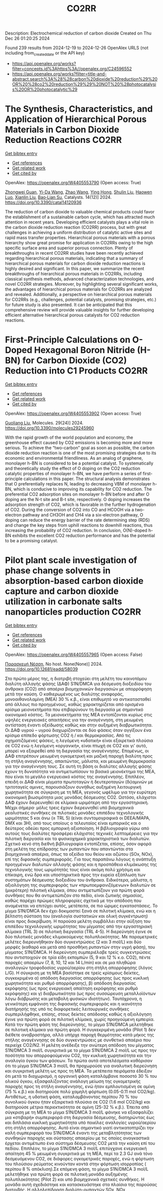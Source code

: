 #+TITLE: CO2RR
Description: Electrochemical reduction of carbon dioxide
Created on Thu Dec 26 01:20:25 2024

Found 239 results from 2024-12-19 to 2024-12-26
OpenAlex URLS (not including from_created_date or the API key)
- [[https://api.openalex.org/works?filter=concepts.id%3Ahttps%3A//openalex.org/C24596552]]
- [[https://api.openalex.org/works?filter=title-and-abstract.search%3A%28%28carbon%20dioxide%20reduction%29%20OR%20%28co2%20reduction%29%29%20NOT%20%28photocatalysis%20OR%20photocatalytic%29]]

* The Synthesis, Characteristics, and Application of Hierarchical Porous Materials in Carbon Dioxide Reduction Reactions  :CO2RR:
:PROPERTIES:
:UUID: https://openalex.org/W4405553790
:TOPICS: CO2 Reduction Techniques and Catalysts, Covalent Organic Framework Applications, Catalytic Processes in Materials Science
:PUBLICATION_DATE: 2024-12-18
:END:    
    
[[elisp:(doi-add-bibtex-entry "https://doi.org/10.3390/catal14120936")][Get bibtex entry]] 

- [[elisp:(progn (xref--push-markers (current-buffer) (point)) (oa--referenced-works "https://openalex.org/W4405553790"))][Get references]]
- [[elisp:(progn (xref--push-markers (current-buffer) (point)) (oa--related-works "https://openalex.org/W4405553790"))][Get related work]]
- [[elisp:(progn (xref--push-markers (current-buffer) (point)) (oa--cited-by-works "https://openalex.org/W4405553790"))][Get cited by]]

OpenAlex: https://openalex.org/W4405553790 (Open access: True)
    
[[https://openalex.org/A5014979193][Zhongwei Guan]], [[https://openalex.org/A5035743773][Yi-Da Wang]], [[https://openalex.org/A5100434557][Zhao Wang]], [[https://openalex.org/A5102166377][Ying Hong]], [[https://openalex.org/A5083696860][Shulin Liu]], [[https://openalex.org/A5003947477][Haowen Luo]], [[https://openalex.org/A5048833020][Xianlin Liu]], [[https://openalex.org/A5022972481][Bao‐Lian Su]], Catalysts. 14(12)] 2024. https://doi.org/10.3390/catal14120936 
     
The reduction of carbon dioxide to valuable chemical products could favor the establishment of a sustainable carbon cycle, which has attracted much attention in recent years. Developing efficient catalysts plays a vital role in the carbon dioxide reduction reaction (CO2RR) process, but with great challenges in achieving a uniform distribution of catalytic active sites and rapid mass transfer properties. Hierarchical porous materials with a porous hierarchy show great promise for application in CO2RRs owing to the high specific surface area and superior porous connection. Plenty of breakthroughs in recent CO2RR studies have been recently achieved regarding hierarchical porous materials, indicating that a summary of hierarchical porous materials for carbon dioxide reduction reactions is highly desired and significant. In this paper, we summarize the recent breakthroughs of hierarchical porous materials in CO2RRs, including classical synthesis methods, advanced characterization technologies, and novel CO2RR strategies. Moreover, by highlighting several significant works, the advantages of hierarchical porous materials for CO2RRs are analyzed and revealed. Additionally, a perspective on hierarchical porous materials for CO2RRs (e.g., challenges, potential catalysts, promising strategies, etc.) for future study is also presented. It can be anticipated that this comprehensive review will provide valuable insights for further developing efficient alternative hierarchical porous catalysts for CO2 reduction reactions.    

    

* First-Principle Calculations on O-Doped Hexagonal Boron Nitride (H-BN) for Carbon Dioxide (CO2) Reduction into C1 Products  :CO2RR:
:PROPERTIES:
:UUID: https://openalex.org/W4405553902
:TOPICS: CO2 Reduction Techniques and Catalysts, Graphene research and applications, Supercapacitor Materials and Fabrication
:PUBLICATION_DATE: 2024-12-17
:END:    
    
[[elisp:(doi-add-bibtex-entry "https://doi.org/10.3390/molecules29245960")][Get bibtex entry]] 

- [[elisp:(progn (xref--push-markers (current-buffer) (point)) (oa--referenced-works "https://openalex.org/W4405553902"))][Get references]]
- [[elisp:(progn (xref--push-markers (current-buffer) (point)) (oa--related-works "https://openalex.org/W4405553902"))][Get related work]]
- [[elisp:(progn (xref--push-markers (current-buffer) (point)) (oa--cited-by-works "https://openalex.org/W4405553902"))][Get cited by]]

OpenAlex: https://openalex.org/W4405553902 (Open access: True)
    
[[https://openalex.org/A5021210013][Guoliang Liu]], Molecules. 29(24)] 2024. https://doi.org/10.3390/molecules29245960 
     
With the rapid growth of the world population and economy, the greenhouse effect caused by CO2 emissions is becoming more and more serious. To achieve the “two-carbon” goal as soon as possible, the carbon dioxide reduction reaction is one of the most promising strategies due to its economic and environmental friendliness. As an analog of graphene, monolayer h-BN is considered to be a potential catalyst. To systematically and theoretically study the effect of O doping on the CO2 reduction catalytic properties of monolayer h-BN, we have perform a series of first-principle calculations in this paper. The structural analysis demonstrates that O preferentially replaces N, leading to decreasing VBM of monolayer h-BN, which is conducive to improving its capability for CO2 reduction. The preferential CO2 adsorption sites on monolayer h-BN before and after O doping are the N-t site and B-t site, respectively. O doping increases the adsorption strength of CO2, which is favorable in the further hydrogenation of CO2. During the conversion of CO2 into CO and HCOOH via a two-electron pathway and CH3OH and CH4 via a six-electron pathway, O doping can reduce the energy barrier of the rate determining step (RDS) and change the key steps from uphill reactions to downhill reactions, thus increasing the probability of CO2 reduction. In conclusion, O(N)-doped h-BN exhibits the excellent CO2 reduction performance and has the potential to be a promising catalyst.    

    

* Pilot plant scale investigation of phase change solvents in absorption-based carbon dioxide capture and carbon dioxide utilization in carbonate salts nanoparticles production  :CO2RR:
:PROPERTIES:
:UUID: https://openalex.org/W4405557965
:TOPICS: Carbon Dioxide Capture Technologies, Membrane Separation and Gas Transport, Industrial Gas Emission Control
:PUBLICATION_DATE: 2024-12-01
:END:    
    
[[elisp:(doi-add-bibtex-entry "https://doi.org/10.12681/eadd/58039")][Get bibtex entry]] 

- [[elisp:(progn (xref--push-markers (current-buffer) (point)) (oa--referenced-works "https://openalex.org/W4405557965"))][Get references]]
- [[elisp:(progn (xref--push-markers (current-buffer) (point)) (oa--related-works "https://openalex.org/W4405557965"))][Get related work]]
- [[elisp:(progn (xref--push-markers (current-buffer) (point)) (oa--cited-by-works "https://openalex.org/W4405557965"))][Get cited by]]

OpenAlex: https://openalex.org/W4405557965 (Open access: False)
    
[[https://openalex.org/A5115537965][Παρασκευή Νέσση]], No host. None(None)] 2024. https://doi.org/10.12681/eadd/58039 
     
Στο πρώτο μέρος της, η διατριβή στοχεύει στη μελέτη του καινοτόμου διαλύτη αλλαγής φάσης (ΔΑΦ) S1N/DMCA για δέσμευση διοξειδίου του άνθρακα (CO2) από απαέρια βιομηχανικών διεργασιών με απορρόφηση μετά την καύση. Ο καθιερωμένος ως διαλύτης αναφοράς, μονοαιθανολαμίνη (ΜΕΑ) 30 % κ.β., είναι επιθυμητό να αντικατασταθεί από άλλους πιο προηγμένους, καθώς χαρακτηρίζεται από ορισμένα κρίσιμα μειονεκτήματα που επιβαρύνουν τη διεργασία με σημαντικό οικονομικό κόστος. Τα μειονεκτήματα της ΜΕΑ εντοπίζονται κυρίως στις υψηλές ενεργειακές απαιτήσεις για την αναγέννηση, στη μειωμένη αντίσταση έναντι οξείδωσης καθώς και στην αυξημένη διαβρωτικότητα. Οι ΔΑΦ υγρού – υγρού διαχωρίζονται σε δύο φάσεις όταν αγγίξουν ένα κρίσιμο επίπεδο φόρτωσης CO2 ή / και θερμοκρασίας. Από τις σχηματιζόμενες φάσεις, η λεγόμενη «υδατική» είναι εξαιρετικά πλούσια σε CO2 ενώ η λεγόμενη «οργανική», είναι πτωχή σε CO2 και γι’ αυτό, μπορεί να εξαιρεθεί από τη διεργασία της αναγέννησης. Επομένως, οι ΔΑΦ επιτρέπουν μειωμένη ογκομετρική και μαζική παροχή διαλύτη προς τη στήλη αναγέννησης, απαιτώντας, μάλιστα, και μειωμένη θερμοκρασία για την αναγέννηση τους. Σε αυτή τη βάση οι διαλύτες αλλαγής φάσης έχουν τη δυνατότητα να αντιμετωπίσουν το βασικό μειονέκτημα της ΜΕΑ, που είναι το μεγάλο ενεργειακό κόστος της αναγέννησης. Επιπλέον, επειδή οι ΔΑΦ είναι μίγματα πρωτοταγών ή δευτεροταγών (δι)αμινών με τριτοταγείς αμινες, παρουσιάζουν συνήθως αυξημένη λειτουργική χωρητικότητα σε σύγκριση με τη ΜΕΑ, γεγονός ωφέλιμο για την ευρύτερη οικονομική βιωσιμότητα μιας μονάδας δέσμευσης CO2. Ωστόσο, ελάχιστοι ΔΑΦ έχουν διερευνηθεί σε κλίμακα ωριμότερη από την εργαστηριακή. Μέχρι σήμερα‧ μόλις τρεις έχουν διερευνηθεί υπό βιομηχανικά ρεαλιστικές συνθήκες σε πιλοτικές μονάδες επιπέδου τεχνολογικής ωριμότητας 5 και άνω (≥ TRL 5) (είναι συντομογραφικά οι DEEA/MAPA, DMX και 3Η), από τους οποίους ο τελευταίος είναι εμπορικός και ο δεύτερος οδεύει προς εμπορική αξιοποίηση. Η βιβλιογραφία γύρω από αυτούς τους διαλύτες προσφέρει ελάχιστες τεχνικές λεπτομέρειες για την πιλοτική διεργασία και τα φυσικοχημικά χαρακτηριστικά των διαλυτών. Σχετικό κενό στη διεθνή βιβλιογραφία εντοπίζεται, επίσης, όσον αφορά στη μελέτη της επίδρασης των ρυπαντών που απαντώνται στα βιομηχανικά απαέρια, όπως τα οξείδια του θείου και αζώτου (SOx, NOx), επί της διφασικής συμπεριφοράς. Για τους παραπάνω λόγους η ανάπτυξη προηγμένων διαλυτών αλλαγής φάσης και η προσπάθεια κλιμάκωσης της τεχνολογικής τους ωριμότητάς τους είναι ακόμη πολύ χρήσιμη και επίκαιρη, ενώ δρα και υποστηρικτικά προς την ευρεία εξάπλωση των συστημάτων δέσμευσης διοξειδίου του άνθρακα. Ειδικότερα, μάλιστα, η αξιολόγηση της συμπεριφοράς των «πρωτοεμφανιζόμενων» διαλυτών σε (μικρότερη) πιλοτική κλίμακα, όπου αντιμετωπίζουν για πρώτη φορά συνθήκες που θα αντιμετώπιζαν στο πεδίο, είναι ζωτικής σημασίας, καθώς παρέχει πρώιμες πληροφορίες σχετικά με την απόδοση που αναμένεται να επιτύχει αυτός, μετέπειτα, σε πιο ώριμες εγκαταστάσεις. Το μίγμα S1N/DMCA δεν έχει δοκιμαστεί ξανά σε πιλοτική κλίμακα, ενώ και η βέλτιστη σύσταση του (αναλογία συστατικών και ολική συγκέντρωση) είναι προς διακρίβωση. Η παρούσα μελέτη συμβάλλει στην αύξηση του επιπέδου τεχνολογικής ωριμότητας του μίγματος από την εργαστηριακή κλίμακα (TRL 3) σε πιλοτική διεργασία (TRL 4-5). Η διερεύνηση έγινε σε δύο πιλοτικές μονάδες κλιμακούμενης πολυπλοκότητας. Με παραμετρικές μελέτες διερευνήθηκαν δύο συγκεντρώσεις (2 και 3 mol/L) και δύο μορφές (καθαρό και μετά από προσθήκη ρυπαντών στην υγρή φάση), του μίγματος S1N/DMCA. Η διερεύνηση συμπεριέλαβε τρείς συγκεντρώσεις που αντιστοιχούν σε τρία είδη εκπομπών (5, 9 και 12 % κ.ο. CO2), πέντε παροχές απαερίων (7, 8, 10, 12 και 14 L/min) και σε μια πληθώρα αναλογιών τροφοδοσίας υγρού/αερίου στη στήλη απορρόφησης (λόγος L/G). Η σύγκριση με τη ΜΕΑ βασίστηκε σε τρείς κρίσιμους δείκτες, συγκεκριμένα α) απόδοση διεργασίας απορρόφησης (ως προς κυκλική χωρητικότητα και ρυθμό απορρόφησης), β) απόδοση διεργασίας εκρόφησης (ως προς ενεργειακή απαίτηση εκρόφησης και ρυθμό εκρόφησης) και γ) διαβρωτικότητα (ως προς συσσώρευση μεταλλοϊόντων λόγω διάβρωσης και μεταβολή φυσικών ιδιοτήτων). Ταυτόχρονα, η γενικότερη εμφάνιση της διφασικής συμπεριφοράς και η ικανότητα διατήρησής της υπό τις διαφορετικές λειτουργικές συνθήκες συμπεριλήφθηκε, επίσης, στους δείκτες απόδοσης καθώς η αξιολόγηση έγινε για πρώτη φορά σε πιλοτική κλίμακα, χωρίς προηγούμενη εμπειρία. Κατά την πρώτη φάση της διερεύνησης, το μίγμα S1N/DMCA μελετήθηκε σε πιλοτική κλίμακα για πρώτη φορά. Η συγκεκριμένη μονάδα (Pilot 1) δεν διέθετε αναβραστήρα, αλλά υπήρχε παροχή θερμότητας κατά μήκος της στήλης αναγέννησης σε δύο συγκεντρώσεις με συνθετικό απαέριο που περιείχε CO2/N2. Η μελέτη ανέδειξε την ανώτερη απόδοση του μίγματος S1N/DMCA 3 mol/L συγκριτικά με το μίγμα S1N/DMCA 2 mol/L ως προς την ποσότητα του απορροφούμενου CO2, την κυκλική χωρητικότητα και την αναλογία όγκου των φάσεων. Τα πρώτα αυτά αποτελέσματα καθόρισαν ότι το μίγμα S1N/DMCA 3 mol/L θα προχωρούσε για αναλυτική διερεύνηση και συγκριτική μελέτη ως προς τη ΜΕΑ. Τα μετέπειτα πειράματα έδειξαν ότι μετά το διαχωρισμό, η οργανική φάση καταλάμβανε ποσοστό 30 % του ολικού όγκου, εξασφαλίζοντας ανάλογη μείωση της ογκομετρικής παροχής προς τη στήλη αναγέννησης, ενώ ήταν εμπλουτισμένη σε αμίνη (75 % κ.β.) και διατηρούσε πολύ χαμηλή φόρτωση (0.05-0.11 mol CO2/kg). Αντιθέτως, η υδατική φάση, καταλαμβάνοντας περίπου 70 % του συνολικού όγκου ήταν εξαιρετικά πλούσια σε CO2 (1.6 mol CO2/kg) και διατηρούσε μέτρια περιεκτικότητα σε αμίνη (25-32 % κ.β.). Έπειτα από σύγκριση με τη ΜΕΑ το μίγμα S1N/DMCA 3 mol/L φάνηκε να εξασφαλίζει μια «στιβαρή» συμπεριφορά στη διεργασία δέσμευσης, διατηρώντας έως και διπλάσια κυκλική χωρητικότητα υπό ποικίλες αναλογίες υγρού/αερίου στη στήλη απορρόφησης. Αυτό είναι σημαντικό γιατί αντικατοπτρίζει την καλή συμπεριφορά του S1N/DMCA έναντι της μεταβλητότητας των συνθηκών παροχής και σύστασης απαερίου με τις οποίες αναγκαστικά έρχεται αντιμέτωπο ένα σύστημα δέσμευσης CO2 μετά την καύση επί του πεδίου. Επιπλέον, το μίγμα S1N/DMCA 3 mol/L επιτύγχανε ενεργειακή απαίτηση 45 % μειωμένη συγκριτικά με τη ΜΕΑ, περί τα 2.3 GJ ανά τόνο δεσμευόμενου CO2, σε διάφορες ογκομετρικές παροχές, ενώ η φόρτωση του πλούσιου ρεύματος κινούνταν κοντά στην φόρτωση ισορροπίας ( περίπου 8 % απόκλιση).Σε επόμενη φάση, το μίγμα S1N/DMCA 3 mol/L μελετήθηκε για πρώτη φορά σε πιλοτική μονάδα αυξημένης πολυπλοκότητας (Pilot 2) και υπό βιομηχανικά σχετικές συνθήκες. Η μονάδα αυτή σχεδιάστηκε και κατασκευάστηκε στα πλαίσια της παρούσας διατριβής. Η αλληλεπίδραση διαλύτη-ρυπαντών SOx, NOx προσομοιώθηκε με την προσθήκη θειικού και νιτρικού οξέος σε ολική συγκέντρωση 0.03 mol (H2SO4+HNO3) ανά mol αμίνης και αναλογία 4:1. Χρησιμοποιήθηκε συνθετικό απαέριο αποτελούμενο από CO2/H2O/N2, ενώ η μονάδα διέθετε υγραντήρα και αναβραστήρα ισχύος 1 kW. Σε αυτή την περίπτωση διατηρήθηκαν τα βασικά χαρακτηριστικά του διαχωρισμού : η οργανική φάση διατηρούσε ως 78 % κ.β. περιεκτικότητα σε αμίνη, ενώ η υδατική φάση καταλάμβανε 73-82% του συνολικού όγκου και συνέχισε να διατηρεί περισσότερο από το 95 % του απορροφούμενου διοξειδίου του άνθρακα, επιβεβαιώνοντας έτσι την δυνατότητα αποφυγής αναγέννησης της οργανικής φάσης. Στη συνέχεια ακολούθησαν πειράματα παρουσία ρυπαντών SOx NOx. Η απορρόφηση τους από το διαλύτη προσομοιώθηκε με προσθήκη θειικού και νιτρικού οξέος στην υγρή φάση με ολική συγκέντρωση 0.03 mol οξέων ανά mol αμίνης. Η μελέτη έδειξε ότι η παρουσία των ρυπαντών επηρέασε ελαφρά τη συμπεριφορά και απόδοση του διαλύτη. Η σχετική αναλογία όγκου φάσεων ελαττώθηκε 5 % (κατά μέσο όρο) σε βάρος της υδατικής φάσης. Η κυκλική χωρητικότητα επηρεάστηκε οριακά, παραμένοντας έως και 90 % υψηλότερη από την αντίστοιχη της ΜΕΑ. Υπολογίστηκε ότι ο S1N/DMCA απαιτεί, κατά μέσο όρο, 17 % μεγαλύτερο ύψος πληρωτικού υλικού για να επιτύχει τον ίδιο βαθμό διαχωρισμού απαερίων (90%) συγκριτικά με τη ΜΕΑ, αφού διακρίνεται από πιο αργή κινητική στην αντίδραση απορρόφησης. Αντίστοιχα, για δεδομένο και σταθερό ύψος πληρωτικού υλικού και βαθμό διαχωρισμού 90 %, ο S1N/DMCA απαιτεί περίπου διπλάσιο λόγο υγρού/αερίου στη στήλης απορρόφησης. Παρόλα αυτά, δεν πρέπει να διαφύγει της προσοχής ότι άλλα αποτελέσματα σχετικά με το κριτήριο (β) καταδεικνύουν ότι το μίγμα S1N/DMCA παρουσιάζει ως και 60 % χαμηλότερη ενεργειακή απαίτηση ως αποτέλεσμα της βελτιωμένης αναγεννησιμότητας του και, μάλιστα, η αναγέννησή του έγινε σε χαμηλότερη θερμοκρασία αναβραστήρα (103-105 °C έναντι 120 °C για τη ΜΕΑ). Η αντιπαράθεση των ανωτέρω αποτελεσμάτων με δεδομένα από τη διεθνή βιβλιογραφία έδειξε ότι οι βασικοί δείκτες απόδοσης του μίγματος S1N/DMCA βρίσκονται εντός του εύρους που επιτυγχάνουν άλλοι, αναγνωρισμένοι, διαλύτες αλλαγής φάσης που έχουν αξιολογηθεί σε μονάδες υψηλότερου επιπέδου τεχνολογικής ωριμότητας (TRL 6). Τέλος, πραγματοποιήθηκε μια μελέτη γήρανσης και ταυτόχρονη αξιολόγηση της διαβρωτικότητάς έναντι δοκιμίων SS 316L για το μίγμα S1N/DMCA 3 mol/L και τη ΜΕΑ 30 % κ.β. Η προκαταρκτική αξιολόγηση της διαβρωτικότητας κατέδειξε αφενός ότι, στην καθαρή του μορφή, το μίγμα S1N/DMCA επιδεικνύει βελτιωμένη συμπεριφορά έναντι των επιμέρους συστατικών του και αφετέρου ότι, υπό υψηλή περιεκτικότητα ρυπαντών (0.06 mol (H2SO4+HNO3) ανά mol αμίνης) συγκρατεί 17 % μειωμένη περιεκτικότητα σιδήρου και 30 % μειωμένη περιεκτικότητα νικελίου σε σύγκριση με τη ΜΕΑ. Τα τελευταία είναι συστατικά του ανοξείδωτου χάλυβα που χρησιμοποιήθηκε στην κατασκευή της πιλοτικής μονάδας και τυχόν αυξημένη συγκέντρωσή τους στην υγρή φάση είναι ενδεικτική διάβρωσης. ΤαυτόχροναΣτο δεύτερο μέρος της, η διατριβή στοχεύει στην ανάπτυξη μιας διεργασίας για την αξιοποίηση του CO2 με σκοπό την παραγωγή νανοσωματιδίων ανθρακικών αλάτων σε πιλοτική κλίμακα. Η πιλοτική μονάδα (Pilot 3) στην οποία πραγματοποιήθηκαν τα πειράματα σύνθεσης ανθρακικού ασβεστίου (CaCO3) και υδρομαγνησίτη (4MgCO3Mg(OH)2‧4Η2Ο) σχεδιάστηκε και κατασκευάστηκε, επίσης, στα πλαίσια της παρούσας διατριβής. Τα αντίστοιχα ανθρακικά άλατα συντέθηκαν μέσω ενανθράκωσης αιωρημάτων υδροξειδίου του ασβεστίου (Ca(OH)2) και οξειδίου του μαγνησίου (ΜgO) με καθαρό CO2. Το κεντρικό στοιχείο και καινοτομία της διεργασίας είναι η αξιοποίηση ενός αντιδραστήρα περιστρεφόμενης κλίνης πληρωτικού υλικού (ΠΚΛ). Οι ΠΚΛ έχουν οριοθετηθεί στη βιβλιογραφία ως εξοπλισμός κατάλληλος για την εντατικοποίηση διεργασιών επαφής υγρού – αερίου. Στην παρούσα μελέτη επιβεβαιώθηκε η καταλληλόλητα τους για διεργασίες κρυστάλλωσης με χημική αντίδραση σε αντιδρώντα συστήματα τριών φάσεων (στερεού-υγρού-αερίου). Επιπλέον, αποδείχθηκε η εφικτότητα σύνθεσης υδρομαγνησίτη διαμέσου αυτής της οδού σε ένα στάδιο σε ΠΚΛ.Συμβατικά η σύνθεση νανοσωματιδίων ανθρακικών αλάτων γίνεται σε ογκώδεις αντιδραστήρες (> 50 cm3) ασυνεχούς ή ημισυνεχούς λειτουργίας και πλήρους ανάμιξης, οι οποίοι όμως διακρίνονται από μεγάλους χαρακτηριστικούς χρόνους αντιδράσεων, χαμηλή απόδοση στην δέσμευση και μετατροπή του CO2, μεγάλους χρόνους αναμονής μεταξύ σταδίων επεξεργασίας, νεκρούς χρόνους, και δυσκολία στον έλεγχο των ιδιοτήτων του τελικού προϊόντος, όπως η μορφολογία, το μέγεθος και η κατανομή μεγέθους των σωματιδίων. Για τους παραπάνω λόγους, συχνά οι διεργασίες λαμβάνουν χώρα σε εντατικές συνθήκες θερμοκρασίας και πίεσης, με την ανάλογη δαπάνη ενέργειας και το ανάλογο περιβαλλοντικό αποτύπωμα, ενώ η πραγματοποίηση της κρυστάλλωσης σε συμβατικό εξοπλισμό απαιτεί πρόσθετα ελέγχου της μορφολογίας και του μεγέθους, ή/και παράγοντες επιτάχυνσης της υδρόλυσης των μεταλλοϊόντων από το πρόδρομο υλικό. Στον αντίποδα, οι ΠΚΛ επιτυγχάνουν έως και τριπλάσιο ρυθμό μεταφοράς μάζας μεταξύ φάσεων και δημιουργούν συνθήκες ομογενοποίησης των χρόνων παραμονής της υγρής και αέριας φάσης, και συνεπώς του χρόνου πυρηνοποίησης και ανάπτυξης μεγέθους των σωματιδίων. Γι’ αυτό και είναι σε θέση να αντικαταστήσουν το συμβατικό εξοπλισμό σε διεργασίες κρυστάλλωσης. Λόγω της εντατικοποίησης, με τις ΠΚΛ εξασφαλίζεται μείωση μεγέθους του εξοπλισμού για δεδομένη δυναμικότητα παραγωγής, βελτίωση του ελέγχου επί των ιδιοτήτων του τελικού προϊόντος και ήπιες συνθήκες λειτουργίας.Η παραμετρική μελέτη πραγματοποιήθηκε στη βάση της μεταβολής κρίσιμων λειτουργικών παραμέτρων, όπως αυτές προέκυψαν μετά τη μελέτη της διεθνούς βιβλιογραφίας. Μεταξύ αυτών βρίσκονται η συγκέντρωση του αιωρήματος, η ταχύτητα περιστροφής της κλίνης, η παροχή αιωρήματος και αερίου. Επομένως, τα πειράματα σε αυτό το μέρος της διατριβής διερεύνησαν την επίδραση των συγκεκριμένων παραμέτρων στην σύνθεση των σωματιδίων. Τα πειράματα περιλαμβάνουν αιωρήματα τριών διαφορετικών συγκεντρώσεων α’ ύλης (10, 30 και 50 g/L), τρεις παροχές αερίου (3, 6 και 9 L/min), τέσσερις παροχές αιωρήματος (3.43 – 4.75 L/min) και τέσσερις ταχύτητες περιστροφής (500, 1000, 1300 and 1800 rpm). Για την αξιολόγηση της διεργασίας υιοθετήθηκαν τρείς δείκτες απόδοσης (ΚΡΙ). Συγκεκριμένα α) ποιότητα παραγόμενου σωματιδίου (φάση, μορφολογία, μέγεθος, κατανομή μεγέθους, καθαρότητα), β) χρόνος αντίδρασης μέχρι πλήρους μετατροπής της α’ ύλης σε τελικό προϊόν και γ) αποδοτικότητα χρήσης ή αξιοποίησης του CO2. Για το κριτήριο (α) αξιοποιήθηκε μια πληθώρα αναλυτικών τεχνικών για τα προϊόντα στερεής φάσης (όπως περίθλαση ακτινών Χ, ηλεκτρονική μικροσκοπία σάρωσης, θερμοσταθμική ανάλυση κ.α.), για το (β) αξιοποιήθηκαν μετρήσεις pH, ενώ ο υπολογισμός του (γ) βασίστηκε σε μετρήσεις παροχής αερίου στην είσοδο και στην έξοδο του αντιδραστήρα. Εν γένει, τα αποτελέσματα ανέδειξαν την ύπαρξη συσχετίσεων-συμβιβασμών μεταξύ των ΚΡΙ που υιοθετήθηκαν. Για παράδειγμα, μια τριπλή συσχέτιση παρατηρήθηκε μεταξύ χρόνου αντίδρασης-καθαρότητας προϊόντος-ποσοστιαίας δέσμευσης του CO2. Ο συνδυασμός χαμηλών ταχυτήτων περιστροφής (600 rpm), με υψηλές παροχές αερίου ή αιωρήματος προκαλεί κακή κατανομή του τελευταίου στο πληρωτικό υλικό και μειωμένη διεπιφάνεια υγρού-αερίου, οδηγώντας σε χαμηλότερη ποσοστιαία δέσμευση CO2. Σε υψηλές ταχύτητες περιστροφής (1800 rpm) o ρυθμός μεταφοράς μάζας ενισχύεται σημαντικά, ο χρόνος παραμονής μειώνεται και το μέσο μέγεθος σωματιδίων τείνει να μειώνεται. Με αυτό τον τρόπο, α’ ύλες χαμηλότερης ποιότητας βρέθηκε ότι μπορούν να επιτύχουν ίδια ή ακόμα και υψηλότερο βαθμό απόδοσης στη βάση των τριών κριτηρίων, συγκριτικά με μια α’ ύλη με βελτιωμένα φυσικοχημικά χαρακτηριστικά.Ως προς την σύνθεση νανο-σωματιδίων ανθρακικού ασβεστίου, τα αποτελέσματα έδειξαν την επιτυχή παραγωγή μονοδιεσπαρμένων κόνεων, σχετικά υψηλής καθαρότητας 97.5 – 99.0 %, με ελάχιστο καταγεγραμμένο μέγεθος κρυσταλλίτη τα 45 nm. Τα χαρακτηριστικά των συγκεκριμένων προϊόντων βρίσκονται εντός εύρους εμπορικά διαθέσιμων κόνεων. Με την κατάλληλη προσαρμογή των συνθηκών λειτουργίας αποδείχθηκε ότι η ΠΚΛ μπορεί να επιτύχει έως και 45 % μείωση του χρόνου αντίδρασης, έως και 50 % ελάττωση του εύρους της κατανομής μεγέθους σωματιδίων. Η ποσοστιαία δέσμευση του CO2 σε όλες τις περιπτώσεις ξεπέρασε το 94 %, ενώ όλα τα παραπάνω επιτευχθήκαν σε ήπια θερμοκρασία σύνθεσης (50 °C και 60 °C) και σε ατμοσφαιρική πίεση.Ως προς τα νανο-σωματίδια υδρομαγνησίτη για πρώτη φορά επιτεύχθηκε η σύνθεσή τους σε ένα στάδιο. Τα αποτελέσματα έδειξαν την παραγωγή μονοδιεσπαρμένων κόνεων, αποτελούμενων από δισδιάστατα φυλλόμορφα σωματίδια ελάχιστου καταγεγραμμένου πάχους 31 nm, που ήταν οργανωμένα σε συστάδες, και μεγέθους κρυσταλλίτη 17-22 nm. Τα σωματίδια που συντέθηκαν ικανοποιούν τις προδιαγραφές των εμπορικά διαθέσιμων προϊόντων για τεχνικές εφαρμογές, ενώ παρουσιάζουν ιδιότητες πολύ κοντινές στις προδιαγραφές που ορίζονται από την Ευρωπαϊκή Φαρμακοποιία για προσθήκη σε φαρμακευτικά σκευάσματα. Η, κατά τα άλλα, αργή κινητική των αντιδράσεων ενανθράκωσης του MgO, δεν αποτέλεσε πρόβλημα για τη διεργασία ΠΚΛ. Η ποσοστιαία δέσμευση του CO2 στην ΠΚΛ κινήθηκε στο εύρος 90-94 %, σε αντιπαράθεση με μια συμβατική διάταξη ημισυνεχούς λειτουργίας – πλήρους ανάμιξης, που χρησιμοποιήθηκε σαν διάταξη αναφοράς, όπου δεν ξεπέρασε το 25 %. Παρόμοια και ο χρόνος αντίδρασης ανά γραμμάριο α’ ύλης ήταν μια τάξη μεγέθους χαμηλότερος στην ΠΚΛ συγκριτικά με τη συμβατική διάταξη, ενώ τα εύρη κατανομής μεγεθών σωματιδίων που καταγράφηκαν ήταν 45-63% στενότερα σε σύγκριση με τις κόνεις που συντέθηκαν με συμβατικό εξοπλισμό. Τονίζεται επίσης ότι η σύνθεση έγινε σε πολύ ήπιες συνθήκες (θερμοκρασίες γύρω από την ελάχιστη για παραλαβή υδρομαγνησίτη 55-60 °C και ατμοσφαιρική πίεση) χωρίς τη χρήση πρόσθετων για τον έλεγχο του μεγέθους και της μορφολογίας. Αποδείχθηκε επίσης ότι η ΠΚΛ επιτρέπει τη διεξαγωγή της σύνθεσης με παροχές αερίου – αιωρήματος πολύ κοντά στη στοιχειομετρία αποφεύγοντας τη λειτουργία με μεγάλη περίσσεια που, άλλωστε, επισύρει μεγάλα μεγέθη εξοπλισμού και χαμηλούς βαθμούς μετατροπής του CO2.    

    

* Direct Observation of Intermediates for Carbon Dioxide Reduction Reaction in Concentrated Electrolytes  :CO2RR:
:PROPERTIES:
:UUID: https://openalex.org/W4405587223
:TOPICS: CO2 Reduction Techniques and Catalysts, Electrocatalysts for Energy Conversion, Advanced battery technologies research
:PUBLICATION_DATE: 2024-11-22
:END:    
    
[[elisp:(doi-add-bibtex-entry "https://doi.org/10.1149/ma2024-02674759mtgabs")][Get bibtex entry]] 

- [[elisp:(progn (xref--push-markers (current-buffer) (point)) (oa--referenced-works "https://openalex.org/W4405587223"))][Get references]]
- [[elisp:(progn (xref--push-markers (current-buffer) (point)) (oa--related-works "https://openalex.org/W4405587223"))][Get related work]]
- [[elisp:(progn (xref--push-markers (current-buffer) (point)) (oa--cited-by-works "https://openalex.org/W4405587223"))][Get cited by]]

OpenAlex: https://openalex.org/W4405587223 (Open access: False)
    
[[https://openalex.org/A5102257024][Hiroki Yoshimura]], [[https://openalex.org/A5111620574][Shuzi Hayase]], [[https://openalex.org/A5078147814][Asuka Morinaga]], [[https://openalex.org/A5066325103][Ryansu Sai]], [[https://openalex.org/A5033416410][Yasuyuki Kondo]], [[https://openalex.org/A5059373986][Yu Katayama]], [[https://openalex.org/A5041044598][Yuki Yamada]], Meeting abstracts/Meeting abstracts (Electrochemical Society. CD-ROM). MA2024-02(67)] 2024. https://doi.org/10.1149/ma2024-02674759mtgabs 
     
There is a growing need to utilize CO 2 and realize a carbon-neutral society from the perspective of environmental problems caused by CO 2 from fossil fuel-based processes. In this trend, electrochemical carbon dioxide reduction reaction (CO2RR), which converts CO 2 to valuable fuels and chemicals with renewable energy, is attracting attention [1] . However, CO2RR has many challenges, including its low product selectivity. In particular, the hydrogen evolution reaction (HER), which occurs at the potential close to the standard electrode potential of CO2RR, reduces the selectivity of CO2RR, especially in aqueous electrolytes such as KHCO 3 [2] [3] . Therefore, we focus on a concentrated electrolyte, which is used as a means of HER suppression in water-based Li-ion batteries [4] , to improve the selectivity of CO2RR. A concentrated electrolyte is an electrolyte with a high salt concentration, which can improve the electrochemical stability of water by creating a specific water environment [5] . Furthermore, due to its high salt concentration, the effect of anions and/or cations may become significant [6][7] . However, there has been no detailed understanding of how the electrolyte concentration affects the complex reaction pathway of CO2RR. Here, we report the effect of concentrated electrolytes on the reaction process of CO2RR by directly observing reaction intermediates in situ while applying the potential. The product selectivity of CO2RR in 22.2, 42.0, and 61.7 mol kg – 1 of concentrated electrolyte was evaluated. Gas chromatography (GC) analysis confirms the suppression of HER in the series of concentrated electrolytes compared to 0.1 M KHCO 3 , a common aqueous electrolyte. In addition, an increase in the Faradaic efficiency of C 2 H 4 was observed in ~ 42.0 mol kg – 1 , implying a concentration-dependent change in the CO2RR reaction pathway (Fig.1). To elucidate the cause of the high C 2 H 4 selectivity, in situ surface-enhanced infrared absorption spectroscopy (SEIRAS), which allows direct observation of the reaction intermediates, was performed. The results showed that as the electrolyte concentration was increased, the peaks at 1400 to 1500 cm – 1 region became more pronounced at low potential. We also observed the difference in the potential dependency for the intensity of CO adsorbates peak at 2100 cm –1 by electrolyte concentration. We will then discuss the effect of electrolyte concentration on the intermediates, unraveling the concentration-dependent change of the C 2 H 4 selectivity. The work highlights the use of concentrated electrolytes to open up additional knobs for tuning the product selectivity of CO2RR, simply by designing an electrolyte component. [1] De Luna, P. et al , Science. 2019 364, 350. [2] Pan, F.; Yang, Y. Energy Environ . Sci . 2020 , 13, 2275–2309. [3] Hori, Y. et al , Electrochim. Acta. 1994 39, 1833–1839. [4] Han, J. et al, Energy Environ. Sci. 2023 16, 1480. [5] Ko, S. et al, Electrochem. Commun. 2020 116, 106764. [6] Shin, S. J. et al, Nat. Commun. 2022 13, 5482. [7] Varela, A. S. et al , ACS Catal. 2016 6, 2136-2144. Figure 1    

    

* (Invited) Manipulating Water Using Aprotic Solvents for CO2 Electrochemical Reduction  :CO2RR:
:PROPERTIES:
:UUID: https://openalex.org/W4405587236
:TOPICS: CO2 Reduction Techniques and Catalysts, Ionic liquids properties and applications, Electrocatalysts for Energy Conversion
:PUBLICATION_DATE: 2024-11-22
:END:    
    
[[elisp:(doi-add-bibtex-entry "https://doi.org/10.1149/ma2024-02624164mtgabs")][Get bibtex entry]] 

- [[elisp:(progn (xref--push-markers (current-buffer) (point)) (oa--referenced-works "https://openalex.org/W4405587236"))][Get references]]
- [[elisp:(progn (xref--push-markers (current-buffer) (point)) (oa--related-works "https://openalex.org/W4405587236"))][Get related work]]
- [[elisp:(progn (xref--push-markers (current-buffer) (point)) (oa--cited-by-works "https://openalex.org/W4405587236"))][Get cited by]]

OpenAlex: https://openalex.org/W4405587236 (Open access: False)
    
[[https://openalex.org/A5023575115][Chibueze V. Amanchukwu]], Meeting abstracts/Meeting abstracts (Electrochemical Society. CD-ROM). MA2024-02(62)] 2024. https://doi.org/10.1149/ma2024-02624164mtgabs 
     
Carbon dioxide (CO2) electrochemical conversion is vital because it provides a pathway to efficiently valorize CO2 and incentivize CO2 capture. Electrocatalytic CO2 reduction reaction (CO2RR) is of great interest because it is scalable and can be done at ambient temperature and pressure. However, these reactions are typically performed in water which suffers from undesired hydrogen evolution reaction (HER) from water breakdown. Aprotic nonaqueous electrolytes can suppress HER and enable a wider range of catalysts for CO2RR. However, water is still needed as a proton source and to stabilize charged intermediates. Here, we study the influence of aprotic electrolyte solvent on modulating the water microenvironment, solvation, and dynamics for CO2RR. Furthermore, we probe changes to the water chemical environment in different aprotic media and the ability of aprotic electrolytes to enhance CO2RR or suppress HER. Our work pushes the field in the understanding of electrolyte solvent and water effects for electrochemical transformations such as CO2RR and HER.    

    

* Electrochemical Reduction of CO2 to Methane Using a Mixed Gas Feed  :CO2RR:
:PROPERTIES:
:UUID: https://openalex.org/W4405587412
:TOPICS: CO2 Reduction Techniques and Catalysts, Carbon Dioxide Capture Technologies, Catalysis and Oxidation Reactions
:PUBLICATION_DATE: 2024-11-22
:END:    
    
[[elisp:(doi-add-bibtex-entry "https://doi.org/10.1149/ma2024-02624167mtgabs")][Get bibtex entry]] 

- [[elisp:(progn (xref--push-markers (current-buffer) (point)) (oa--referenced-works "https://openalex.org/W4405587412"))][Get references]]
- [[elisp:(progn (xref--push-markers (current-buffer) (point)) (oa--related-works "https://openalex.org/W4405587412"))][Get related work]]
- [[elisp:(progn (xref--push-markers (current-buffer) (point)) (oa--cited-by-works "https://openalex.org/W4405587412"))][Get cited by]]

OpenAlex: https://openalex.org/W4405587412 (Open access: False)
    
[[https://openalex.org/A5115460395][Chun Yat Sit]], [[https://openalex.org/A5057868460][Paul J. A. Kenis]], Meeting abstracts/Meeting abstracts (Electrochemical Society. CD-ROM). MA2024-02(62)] 2024. https://doi.org/10.1149/ma2024-02624167mtgabs 
     
The increasing atmospheric carbon dioxide (CO 2 ) concentration and the associated rise in global temperatures are major global concerns. One mitigation strategy being studied and employed is Carbon Capture and Storage (CCS). Another widely studied mitigation approach is Carbon Capture and Utilization (CCU), where CO 2 is utilized as the feed for chemical production. The electro-reduction of CO 2 (eCO 2 RR) is a promising technology that can convert captured CO 2 to key intermediates such as carbon monoxide, methane, ethylene, and ethanol, depending on the catalyst used and its selectivity. Most eCO 2 RR studies use close to pure CO 2 streams as the feed, whereas actual feeds at scale from direct air capture or other capture processes may not be close to 100% CO 2 , and may contain other contaminants. Our work explores eCO 2 RR using feeds that are less than 100% CO 2 but still contain substantial fractions of N 2 and/or O 2 . Specifically, this presentation will focus on developing an electrochemical CO 2 reduction approach using a mixed gas feed comprised of O 2 , N 2, and CO 2 for CH 4 production. To mitigate the detrimental effects of the presence of O 2 on the eCO 2 RR rate and selectivity, we employ an electrochemical method to remove O 2 in the first step, followed by the electroreduction of CO 2 to CH 4 in a membrane electrode assembly cell. This two-step strategy is expected to achieve a higher selectivity for CO 2 to CH 4 than the direct reduction of CO 2 (still in the presence of O 2 ) to CH 4 . This work will also investigate the effects of cell flow pattern design, electrolyte, resilience in the presence of O 2 , and performance of CO 2 to CH 4 over multi-hour runs.    

    

* (Invited) Novel Nitrogen and Sulfur Doped Colloid Imprinted Carbons (CICs) As Catalysts for Electrochemical CO2 Reduction  :CO2RR:
:PROPERTIES:
:UUID: https://openalex.org/W4405587459
:TOPICS: CO2 Reduction Techniques and Catalysts, Surface Chemistry and Catalysis, Electrocatalysts for Energy Conversion
:PUBLICATION_DATE: 2024-11-22
:END:    
    
[[elisp:(doi-add-bibtex-entry "https://doi.org/10.1149/ma2024-02624192mtgabs")][Get bibtex entry]] 

- [[elisp:(progn (xref--push-markers (current-buffer) (point)) (oa--referenced-works "https://openalex.org/W4405587459"))][Get references]]
- [[elisp:(progn (xref--push-markers (current-buffer) (point)) (oa--related-works "https://openalex.org/W4405587459"))][Get related work]]
- [[elisp:(progn (xref--push-markers (current-buffer) (point)) (oa--cited-by-works "https://openalex.org/W4405587459"))][Get cited by]]

OpenAlex: https://openalex.org/W4405587459 (Open access: False)
    
[[https://openalex.org/A5093888112][Fatemeh Sadat Mousavizadeh Mojarad]], [[https://openalex.org/A5101769548][A.P. Singh]], [[https://openalex.org/A5045216561][Jialang Li]], [[https://openalex.org/A5035378389][Viola Birss]], Meeting abstracts/Meeting abstracts (Electrochemical Society. CD-ROM). MA2024-02(62)] 2024. https://doi.org/10.1149/ma2024-02624192mtgabs 
     
Electrochemical carbon dioxide (CO 2 ) reduction represents a promising strategy for transforming this ubiquitous greenhouse gas into valuable commodities. Moreover, it offers a solution for storing intermittent renewable electricity by converting CO 2 to chemical fuels. Unlike the formation of hydrocarbons, the reduction of CO 2 to carbon monoxide (CO) involves only two electron/proton transfers, making it a less complex process. Also, CO is a very useful product as it can be used as a crucial feedstock for the production of fuels via the catalytic Fischer-Tropsch process. Nevertheless, the electrocatalytic conversion of CO 2 to CO, carried out typically at metals, experiences significant challenges due to changing morphology with time, poor CO 2 RR product selectivity, and unavoidable competition with the hydrogen evolution reaction in aqueous environments. Therefore, attention has also been extended to CO 2 RR at carbon-based catalysts, as carbon possesses a plethora of inherent advantages, including its customizable and stable porous structures, high surface area, low cost, and environmental friendliness. While these properties make carbon highly favorable as a catalyst, it is inactive towards CO 2 reduction in its pure state and must be doped or surface modified to achieve reasonable CO 2 RR kinetics. As an example, nitrogen-doped carbons (N-C) have shown acceptable activity towards the CO 2 RR, [1] attributed to the electronic modulation of conjugated sp 2 carbon atoms by adjacent nitrogen dopants, disrupting electroneutrality by delocalizing π-orbital electrons within the carbon framework and creating active sites for CO 2 activation. Even so, as N-C catalysts require significant overpotentials to attain satisfactory reaction rates and as the Faradaic efficiencies can be low and unstable, there is a pressing need to devise novel strategies to enhance the catalytic efficacy of N-C materials and achieve highly efficient CO 2 -to-CO conversion. To overcome these limitations, a dual-doping approach has been suggested, with the observed enhancement in activity of co-doped catalysts (e.g., N and sulfur) generally attributed to synergistic effects between nitrogen and the secondary atoms. [2] Computational simulations have predicted that the inclusion of sulfur into N-graphene could increase the asymmetrical spin density of the carbon system due to the higher polarizability of sulfur atoms compared to nitrogen and carbon atoms, thereby leading to improved catalytic performance. Moreover, sulfur modification can offer a potentially effective avenue for enhancing CO 2 RR performance over N-C materials by leveraging the electronic contribution from sulfur. [3] However, to the best of our knowledge, there are limited reports on the implementation of sulfur decoration strategies for electrocatalytic CO 2 RR. Our team has been working on a family of fully tunable monodisperse mesoporous carbon sheets, designated as nanoporous carbon scaffolds (NCS), along with colloid imprinted carbon (CIC) powders as carbon support materials. The CIC and NCS materials possess identical ordered monodisperse pore diameters, selected to be anywhere between 10 and 100 nm. These mesoporous carbons present numerous advantages compared to microporous carbons, notably their internal accessibility to solutions and gases, as well as their highly defective surfaces, making them easily modified. Specifically, the NCS offers additional benefits due to its self-supported nature and suitability for conducting fundamental CO 2 RR membrane electrode assembly (MEA) studies. To date, we have successfully N-doped both the CICs and the NCS and are now moving towards co-doping with S. N-doping has been achieved by subjecting the carbons to an NH 3 atmosphere at 800 °C and S-doping is carried out by heat treatment of a mixture of the carbons and benzyl disulfide in Ar. We are also investigating a carbon precursor having intrinsic N and S content to simplify the preparation steps. In this case, the N,S-C catalysts were prepared by ball milling of dry silica particles (85 nm) and Alberta-sourced mesophase pitch. Subsequently, the mixture underwent carbonization at 900 °C for 2 hours, followed by removal of silica using a NaOH solution to yield the final product. CO 2 RR testing of these first generation of N,S doped catalysts has been carried out primarily in CO 2 -saturated bicarbonate solutions in an H-cell, giving an impressive CO Faradaic efficiency of 80% at overpotentials of only 390 mV and maintaining their stability for many hours of polarization. XPS studies are underway to establish a correlation between S, N content and speciation with the electrocatalytic activity and durability of these materials, with CO 2 RR testing also being carried out under flow conditions for comparison. Acknowledgements We would like to thank Momentum Materials Solution (Calgary) for providing the mesophase pitch. This work was supported by NSERC and CANSTOREnergy. References Wu, J., et al., ACS nano, 2015. 9 (5). Duan, X., et al., Advanced Materials, 2017. 29 (41). Pan, F., et al., Applied Catalysis B: Environmental, 2019. 252 .    

    

* (Keynote) Electrocatalysts Design for Carbon Dioxide Reduction and Valorization  :CO2RR:
:PROPERTIES:
:UUID: https://openalex.org/W4405587613
:TOPICS: CO2 Reduction Techniques and Catalysts, Electrocatalysts for Energy Conversion, Catalytic Processes in Materials Science
:PUBLICATION_DATE: 2024-11-22
:END:    
    
[[elisp:(doi-add-bibtex-entry "https://doi.org/10.1149/ma2024-02624204mtgabs")][Get bibtex entry]] 

- [[elisp:(progn (xref--push-markers (current-buffer) (point)) (oa--referenced-works "https://openalex.org/W4405587613"))][Get references]]
- [[elisp:(progn (xref--push-markers (current-buffer) (point)) (oa--related-works "https://openalex.org/W4405587613"))][Get related work]]
- [[elisp:(progn (xref--push-markers (current-buffer) (point)) (oa--cited-by-works "https://openalex.org/W4405587613"))][Get cited by]]

OpenAlex: https://openalex.org/W4405587613 (Open access: False)
    
[[https://openalex.org/A5080704605][Plamen Atanassov]], Meeting abstracts/Meeting abstracts (Electrochemical Society. CD-ROM). MA2024-02(62)] 2024. https://doi.org/10.1149/ma2024-02624204mtgabs 
     
There are several materials design strategies that have been utilized with various levels of success for CO 2 reduction reaction (CO 2 RR) to C 1 , C 2 and occasionally, C 3 products (C i denotes the number of carbon atoms in the product of CO 2 RR). Among those Cu based materials take leading role as this class of catalysts is relatively simple to synthesize and implement. 1 Adding co-catalyst in the composite materials allow for regulating of selectivity towards a specific product while sustaining some simplicity of the synthesis and deployment strategies. 2 Alternatively, CO 2 RR can be carried on carbon-based electrocatalysts with atomically dispersed transition metals, stabilized by nitrogen (known as M-N-C). We synthesized a library of nitrogen-doped carbonaceous materials with atomically dispersed 3d transition metals and corresponding metal-free electrocatalysts. The sacrificial support method (SSM) was used yielding catalyst materials of high dispersity and high graphitic content. The resulting electrocatalysts were impurity free, hence allowing a better understanding of the mechanism of CO 2 reduction. By combining the electrochemical results with density functional theory, we were able to separate the electrocatalysts into several categories, based on their CO 2 → COOH ads free energy and their CO ads binding strength. 3 The ‘strong-CO binder’ electrocatalysts ( e.g. Cr, Mn and Fe – N – C) achieved a Faradaic efficiency up to 50% at – 0.35 V vs. RHE (at pH = 7.5, in 0.1 M phosphate buffer). Such Faradaic efficiency was also achieved for a metal-free electrocatalyst, therefore showing the high activity of the metal-free, N-containing, moieties toward the CO 2 reduction reaction. A separate study showed materials hydrophobicity as one of the major factors of metal-free catalysts selectivity. 4 Among the many practical products of CO 2 RR syngas (an H 2 /CO mixture) attracts special attention. Appropriate electrocatalysts, such as the metal–nitrogen–carbon (M-N-C) materials, allow for the production of CO alongside H 2 (from the hydrogen evolution reaction), and thus leads to syngas generation. 5 Selectivity of mono- and bi-metallic (M-N-C, M = Fe, Mo or FeMo) electrocatalysts towards syngas production have been extensively studied. 6 The ratio of the CO:H 2 in the syngas was tuned by modifying the ratio of metallic precursors in the bi-metallic FeMo-N-C catalysts, tailoring the catalysts’ selectivity towards the CO 2 RR or the hydrogen evolution reaction (HER). Further development of CO 2 RR towards valorization of its products may lay through its integration with bioprocesses. 7 Success of that strategy will rely on the ability of such systems to result in highly selective synthesis of formate, acetate, or propionate as major products. 8,9 Those examples show the path to designer catalyst materials for a desired scalable CO 2 RR-based electrosynthesis technology. References S. Ozden et al., Journal of Catalysis 404 (2021) 512-517 M. Ferry et al., ACS Energy Letters , 7 (2022) 2304-2310 T. Asset et al., ACS Catalysis , 9 (2019) 7668-7678 D . Hursán et al. , Joule, 3 (2019) 1719-1733 L. Delafontaine et al., ChemSusChem , 13 (2020) 1688-1698 L. Delafontaine et. al, ChemElectroChem, 9 (2022) e202200647 S. Guo et. al, ACS Catalysis , 11 (2021) 5172-5188 S. Guo et. al, Applied Catalysis B – Environmental , 316 (2022) 121659 S. Guo et. al, ACS Energy Lett. , 8 (2023) 935-942    

    

* (Invited) Evaluating Protocols for Real-Time Electrochemical CO2 Reduction Selectivity Measurements on Gold Rotating Ring Disk Electrodes  :CO2RR:
:PROPERTIES:
:UUID: https://openalex.org/W4405587815
:TOPICS: CO2 Reduction Techniques and Catalysts, Electrochemical Analysis and Applications, Electrocatalysts for Energy Conversion
:PUBLICATION_DATE: 2024-11-22
:END:    
    
[[elisp:(doi-add-bibtex-entry "https://doi.org/10.1149/ma2024-02624149mtgabs")][Get bibtex entry]] 

- [[elisp:(progn (xref--push-markers (current-buffer) (point)) (oa--referenced-works "https://openalex.org/W4405587815"))][Get references]]
- [[elisp:(progn (xref--push-markers (current-buffer) (point)) (oa--related-works "https://openalex.org/W4405587815"))][Get related work]]
- [[elisp:(progn (xref--push-markers (current-buffer) (point)) (oa--cited-by-works "https://openalex.org/W4405587815"))][Get cited by]]

OpenAlex: https://openalex.org/W4405587815 (Open access: False)
    
[[https://openalex.org/A5065471188][Maria Kelly]], [[https://openalex.org/A5040869809][R Wnuk]], [[https://openalex.org/A5084205927][Recep Kaş]], [[https://openalex.org/A5005730457][Glenn Teeter]], [[https://openalex.org/A5033181239][Wilson A. Smith]], Meeting abstracts/Meeting abstracts (Electrochemical Society. CD-ROM). MA2024-02(62)] 2024. https://doi.org/10.1149/ma2024-02624149mtgabs 
     
The electrocatalytic carbon dioxide reduction reaction (CO 2 RR) has the potential to convert carbon dioxide to higher value fuels and chemicals, offering a pathway for carbon neutral (or negative) synthesis of carbon monoxide, ethylene, and several other compounds. A common challenge for CO 2 RR research is driving the selective CO 2 RR over the competing hydrogen evolution reaction (HER). This key performance metric is quantified by the catalyst’s faradaic efficiency (FE): the number of electrons that go toward producing a specific product divided by the total number of electrons passed during electrolysis. FE is often determined by gas and liquid chromatography. However, these methods have long response times (minutes to hours) and therefore prevent selectivity analysis in real-time. Instead, rotating ring disk electrodes (RRDE) have emerged as a rapid and sensitive method for quantitative CO 2 RR selectivity measurements with negligible time delays. To date, work has focused on a polycrystalline Au RRDE, especially for bench scale mechanistic studies. The Au disk electrode catalyzes both CO 2 RR and HER, while the concentric Au ring electrode senses the CO produced at the disk and oxidizes it back to CO 2 . By comparing the ring and disk currents, FE CO and FE HER can be determined using the subtraction method. However, comparison across several works have reported a wide range for FE CO values, 60-83%, despite identical conditions: CO 2 saturated 0.1 M NaHCO 3 (pH = 6.8), E disk = -0.6 V vs RHE, and rotation at 2500 rpm [A. Goyal, et al. , J. Am. Chem. Soc. , 142 , 4154–4161 (2020); R. E. Vos and M. T. M. Koper, ChemElectroChem , 9 , e202200239 (2022)]. This work investigates the possible causes of this poor reproducibility in RRDE selectivity measurements by comparing protocols with different electrochemical methods, reagent purities, and glassware cleaning procedures. Most notably, we observed rapid loss of selectivity toward CO production during chronoamperometry measurements. Lastly, we propose operational bounds for RRDE selectivity measurements on Au under CO 2 RR conditions and provide our perspective on next steps for developing this into a robust analytical technique.    

    

* Operando Grazing Incidence XAS Study of Pd-Nanoparticle and -Aerogel Catalysts for the Electrochemical Reduction of CO2  :CO2RR:
:PROPERTIES:
:UUID: https://openalex.org/W4405587910
:TOPICS: CO2 Reduction Techniques and Catalysts, Catalytic Processes in Materials Science, Catalysis and Oxidation Reactions
:PUBLICATION_DATE: 2024-11-22
:END:    
    
[[elisp:(doi-add-bibtex-entry "https://doi.org/10.1149/ma2024-02624152mtgabs")][Get bibtex entry]] 

- [[elisp:(progn (xref--push-markers (current-buffer) (point)) (oa--referenced-works "https://openalex.org/W4405587910"))][Get references]]
- [[elisp:(progn (xref--push-markers (current-buffer) (point)) (oa--related-works "https://openalex.org/W4405587910"))][Get related work]]
- [[elisp:(progn (xref--push-markers (current-buffer) (point)) (oa--cited-by-works "https://openalex.org/W4405587910"))][Get cited by]]

OpenAlex: https://openalex.org/W4405587910 (Open access: False)
    
[[https://openalex.org/A5053505312][Maximilian Winzely]], [[https://openalex.org/A5015235383][Juan Herranz]], [[https://openalex.org/A5016397273][Justus S. Diercks]], [[https://openalex.org/A5015698882][Adam H. Clark]], [[https://openalex.org/A5107412007][Olga V. Safonova]], [[https://openalex.org/A5046809923][Peter Rüttimann]], [[https://openalex.org/A5036209815][Paul Maurice Leidinger]], [[https://openalex.org/A5086548322][Meriem Fikry]], [[https://openalex.org/A5076378389][Tym de Wild]], [[https://openalex.org/A5084722596][Thomas J. Schmidt]], Meeting abstracts/Meeting abstracts (Electrochemical Society. CD-ROM). MA2024-02(62)] 2024. https://doi.org/10.1149/ma2024-02624152mtgabs 
     
As global warming takes place at an unprecedented pace, it becomes increasingly important to develop negative emission (i.e., CO 2 -depleting) technologies to achieve the hoped-for net-zero target in 2050. The electrochemical CO 2 -reduction reaction (CO 2 RR) to carbon monoxide (CO) or formate is expected to be an economically viable approach to close the carbon cycle while reducing greenhouse gas emissions. [1] In this context, palladium (Pd) has been identified as an interesting CO 2 RR-catalyst owing to its ability to selectively produce formate vs. CO in the lower vs. higher overpotential regimes [i.e., at -0.1 to -0.4 vs. -0.5 to -0.9 V vs. the reversible hydrogen electrode (RHE), respectively]. [2] To this day, the reasons for this potential-induced change in product selectivity remain poorly understood and a subject of open debate in the literature. In this regard, several publications have suggested that PdH x forms at the negative potentials at which the CO 2 RR takes place, and that this hydride acts as the active phase in the reduction of CO 2 to formate. [3, 4] To elucidate this catalytic mechanism, we have investigated two different types of Pd catalysts: one consisting of dispersed Pd-nanoparticles supported on a carbon black, and a second one in the form of unsupported Pd nanoparticles tridimensionally interconnected into a network structure (i.e., a so called aerogel). [5] To track these materials’ potential-dependent PdH x -formation using X-ray absorption spectroscopy (XAS) at the Pd K-edge under CO 2 RR-conditions and link it to their partial current densities (pCDs) towards formate, we employed a newly designed spectroelectrochemical operando XAS flow cell. The latter enables spectral acquisition in a grazing incidence (GI) configuration allowing the use of thin layer electrodes (i.e., with a thickness < 1 μm) which in turn minimizes the accumulation of evolved gaseous bubbles along the CL-thickness, thus avoiding spectral artifacts related to the present of such bubbles. Moreover, the implementation of an ion-conductive membrane to separate the working- and counter-electrode compartments enables the accurate quantification of gaseous products via mass spectrometry and gas chromatography, as well as of liquid products by collecting aliquots of the electrolyte over time (which, in the case of formate, are subsequently analyzed through ion chromatography). Using this combination of spectroelectrochical and analytic techniques, we found that the two catalysts exhibit significantly distinct behaviors, as illustrated in Figure 1. Specifically, while for the C-supported Pd nanoparticles the stable pCD towards formate observed at -100 mV and -200mV vs. RHE is accompanied by a quick PdH x -formation (stabilizing at hydride stoichiometries of x ~ 0.6 vs. ~ 0.5, respectively), the unsupported Pd aerogel features a negligible formate- production capability at the same potentials, and the corresponding hydride phases only form gradually in the course of the potential holds and reach x-values of ~ 0.35 and x ~ 0.4, respectively. Moreover, the fact that for the C-supported Pd nanoparticles the higher pCD towards formate observed at -200 mV vs RHE corresponds to a hydride phase with a lower H-content compared that at -100 mV vs RHE indicates an indirect correlation between the formate- production rate and the nanoparticles H-content. In conclusion, these results provide valuable new insights into the important role of the time-dependent formation of PdH x on these materials’ CO 2 -to-formate selectivity. References Durst, J., et al., Electrochemical CO2 Reduction - A Critical View on Fundamentals, Materials and Applications. Chimia (Aarau), 2015. 69 (12): p. 769-776. Diercks, J.S., et al., An Online Gas Chromatography Cell Setup for Accurate CO2-Electroreduction Product Quantification. Journal of The Electrochemical Society, 2021. 168 (6). Min, X. and M.W. Kanan, Pd-catalyzed electrohydrogenation of carbon dioxide to formate: high mass activity at low overpotential and identification of the deactivation pathway. J Am Chem Soc, 2015. 137 (14): p. 4701-8. Rahaman, M., A. Dutta, and P. Broekmann, Size-Dependent Activity of Palladium Nanoparticles: Efficient Conversion of CO2 into Formate at Low Overpotentials. ChemSusChem, 2017. 10 (8): p. 1733-1741. Diercks, J.S., et al., Interplay between Surface-Adsorbed CO and Bulk Pd Hydride under CO2-Electroreduction Conditions. ACS Catalysis, 2022: p. 10727-10741. Figure 1    

    

* Tunable Selectivity on Cu-Sb Bimetallic Alloy via Electrodeposition for Electrochemical CO2 Reduction  :CO2RR:
:PROPERTIES:
:UUID: https://openalex.org/W4405588135
:TOPICS: CO2 Reduction Techniques and Catalysts, Advanced Thermoelectric Materials and Devices, Ionic liquids properties and applications
:PUBLICATION_DATE: 2024-11-22
:END:    
    
[[elisp:(doi-add-bibtex-entry "https://doi.org/10.1149/ma2024-02624221mtgabs")][Get bibtex entry]] 

- [[elisp:(progn (xref--push-markers (current-buffer) (point)) (oa--referenced-works "https://openalex.org/W4405588135"))][Get references]]
- [[elisp:(progn (xref--push-markers (current-buffer) (point)) (oa--related-works "https://openalex.org/W4405588135"))][Get related work]]
- [[elisp:(progn (xref--push-markers (current-buffer) (point)) (oa--cited-by-works "https://openalex.org/W4405588135"))][Get cited by]]

OpenAlex: https://openalex.org/W4405588135 (Open access: False)
    
[[https://openalex.org/A5085178708][Jungmin Yoo]], [[https://openalex.org/A5029993180][Gyeong Ho Han]], [[https://openalex.org/A5012998793][‪Sang Hyun Ahn]], Meeting abstracts/Meeting abstracts (Electrochemical Society. CD-ROM). MA2024-02(62)] 2024. https://doi.org/10.1149/ma2024-02624221mtgabs 
     
For decades, global warming has posed a significant environmental challenge worldwide, CO 2 generated by human activities is considered to be a major cause of its escalation. Among the methods to convert CO 2 into high value-added chemicals, like carbon monoxide (CO), methane (CH 4 ), ethylene (C 2 H 4 ) and ethanol(C 2 H 5 OH), electrochemical CO 2 reduction reaction (CO 2 RR) at a low temperature has gained considerable attention. Nevertheless, given the high reaction barrier, sluggish kinetics, and diverse pathways involved in CO 2 RR, well-designed electrocatalysts are crucial for facilitating reactions and adjusting selectivity for specific products. Copper (Cu) has garnered the most attention in recent years due to its ability to generate hydrocarbons beyond CO owing to its moderate *CO adsorption energy. However, Cu exhibits a low selectivity for specific products with wide range of hydrocarbons and undergoes the hydrogen evolution reaction which competes with CO 2 RR. Incorporation of Cu-based bimetallic alloys can enhance selectivity by regulating the intrinsic active sites of the material to control the adsorption energy of reaction intermediates. Among many secondary metals, post-transition metals such as tin (Sn), indium (In), and bismuth (Bi) have been proven to be active in CO 2 RR alone, and studies have reported that combining them with Cu selectively produces CO and HCOO - . While antimony (Sb) possessed similar properties, it went unnoticed due to its lack of CO 2 RR activity alone. However, recent studies have revealed that the addition of a small amount of Sb to Cu results in high CO activity. Electrocatalytic assessments are typically performed using a standard three-electrode H-type cell. Due to the limited accessibility of CO 2 by the catalyst, constrained by the solubility of CO 2 (approximately ~34 mM at ambient conditions), the highest achievable operating current density is capped at around ~20 mA cm −2 . In a gas diffusion electrode system, gaseous CO 2 is fed directly to the catalyst, enabling rapid mass transport of CO 2 . Among these methods, membrane electrode assembly (MEA) electrolyzer offers enhanced efficiencies owing to the reduced ohmic resistance inherent in their zero-gap design. In a MEA electrolyzer, the membrane is sandwiched between the cathode and anode catalyst layers on each side. During operation, the cathodic side receives humidified CO 2 but no flowing electrolyte. The anode is typically fed an alkaline electrolyte and commonly consists of a carbon gas diffusion layer with deposited IrO x nanoparticles to facilitate the oxygen evolution reaction. Here in, a series of bimetallic Cu X Sb 10-X (X = 0, 2, 5, 8, 10) catalysts with adjustable compositions for CO 2 RR was prepared. Cu X Sb 10-X catalysts were synthesized via direct co-electrodeposition onto a gas diffusion layer (MPL/CP) under the room temperature. Characterization reveals that Cu X Sb 10-X catalysts have a typical morphology consisting of nano-sized particles with well-dispersed Cu and Sb. CO 2 RR tests were performed in a gas flow MEA single cell using humidified gaseous CO 2 and anion exchange membrane (AEM). Unlike Pristine Cu, Cu 5 Sb 5 and Cu 8 Sb 2 , which have major composition of Cu, show CO (72.4%) as a main product at 3.0 V cell . Meanwhile, Cu 2 Sb 8 exhibits enhanced selectivity for CH 4 (49.7%) with a partial current density of 152.1 mA cm -2 , at 3.6 V cell despite pristine Sb having an inability to produce any CO 2 RR product. We assume that Cu serves as the main active site in this catalyst. At the same time, the CO 2 RR selectivity shifts towards CH 4 when the site of Cu decreases and becomes isolated near Sb. Later, in situ Raman spectroscopy will be used to reason that the Cu-Sb interface in Cu weakens the binding energy of *CO. Also, Sb surrounding isolated Cu in Cu 2 Sb 8 promotes the CO 2 RR to CH 4 through enhancing the binding energy of *CHO which is key intermediate of CH 4 reaction pathway.    

    

* Electrochemical Synthesis of Carbon Materials from Carbon Dioxide in Molten Chloride Systems  :CO2RR:
:PROPERTIES:
:UUID: https://openalex.org/W4405588179
:TOPICS: Molten salt chemistry and electrochemical processes
:PUBLICATION_DATE: 2024-11-22
:END:    
    
[[elisp:(doi-add-bibtex-entry "https://doi.org/10.1149/ma2024-02573799mtgabs")][Get bibtex entry]] 

- [[elisp:(progn (xref--push-markers (current-buffer) (point)) (oa--referenced-works "https://openalex.org/W4405588179"))][Get references]]
- [[elisp:(progn (xref--push-markers (current-buffer) (point)) (oa--related-works "https://openalex.org/W4405588179"))][Get related work]]
- [[elisp:(progn (xref--push-markers (current-buffer) (point)) (oa--cited-by-works "https://openalex.org/W4405588179"))][Get cited by]]

OpenAlex: https://openalex.org/W4405588179 (Open access: False)
    
[[https://openalex.org/A5006462905][Toshiyuki Nohira]], [[https://openalex.org/A5018493407][Yutaro Norikawa]], [[https://openalex.org/A5008009260][Y. Sakai]], [[https://openalex.org/A5115548854][Takuya Nukui]], Meeting abstracts/Meeting abstracts (Electrochemical Society. CD-ROM). MA2024-02(57)] 2024. https://doi.org/10.1149/ma2024-02573799mtgabs 
     
1. Introduction To achieve carbon neutrality by 2050, significant attention has been paid to the development of CO 2 capture and utilization (CCU) technologies in addition to CO 2 capture and storage (CCS) technologies. Here, electrochemical CO 2 conversion technology in molten salt is considered one of the promising candidates for CCU because it can reduce CO 2 to elemental carbon [1,2]. In recent years, we have been working on the conversion of CO 2 into a variety of valuable carbon materials. For example, we reported the electrochemical synthesis of diamond from molten LiCl-KCl-K 2 CO 3 -KOH [3]. In the present study, we report recent results on the electrochemical synthesis of various carbon allotropes, including diamond, in molten chlorides. 2.Experimental As a typical molten salt among the chloride systems, we used eutectic LiCl-KCl. Cyclic voltammetry and potentiostatic electrolysis were performed after adding K 2 CO 3 to the molten salt. For diamond synthesis, KOH was also added to the molten salt. The working electrode was a Ni flag (Φ 3 × 0.1 mm) or Ni plate (5 mm × 10 mm × 0.1 mm), the counter electrode was a glass-like carbon rod, and the reference electrode was an Ag + /Ag electrode. The potential was calibrated with Li + /Li potential. After electrochemical measurements were performed, samples were prepared by potentiostatic electrolysis using the Ni plate electrodes. In the case where CO 2 was used as a raw material, molten LiCl-KCl containing Li 2 O was prepared, and CO 2 and H 2 O were bubbled into it in predetermined amounts, respectively. After electrochemical measurements, potentiostatic electrolysis was performed to prepare samples. The obtained samples were analyzed by SEM, EDX, and micro-Raman spectroscopy. In addition to the LiCl-KCl, we used several other chloride-based molten salts for use at higher temperatures. 3. Results and Discussion For diamond synthesis, CO 2 and H 2 O were introduced into molten LiCl-KCl-Li 2 O at 973 K. Then, CO 2 was converted into CO 3 2− and H 2 O into OH − . Samples were prepared by potentiostatic electrolysis using Ni plate electrodes at 1.0 to 1.2 V (vs. Li + /Li). The charge density was unified to 10 C cm −2 . As an example, optical images of the sample obtained at 1.2 V is shown in Fig. 1. The electrode surfaces were covered with black deposits, but most of the deposits, except for the edges, were detached during the water rinsing. Raman spectra were measured at the points indicated by the crosses in Fig. 1. As shown in Fig. 2, sharp peaks were observed at 1332 cm −1 , overlapping the spectra characteristic of amorphous carbon. The results indicate that the majority of the product was amorphous carbon, but a small amount of diamond was synthesized electrochemically. On the day of the meeting, we will also present the results obtained in other chloride-based molten salts. Acknowledgment A part of this work was supported by JSPS KAKENHI Grant Number 21K19024. A part of this study was conducted in collaboration with Cosmo Oil Co., Ltd. References [1] H. Yin, X. Mao, D. Tang, W. Xiao, L. Xing, H. Zhu, D. Wang, D. R. Sadoway, Energy Environ. Sci. , 6 , 1538 (2013). [2] Y. Chen, M. Wang, J. Zhang, J. Tu, J. Ge, and S. Jiao, J. Mater. Chem. A , 9 , 14119 (2021) . [3] Y. Norikawa, Y. Horiba, T. Nohira, J. Electrochem. Soc. , 170 , 052507 (2023). Figure 1    

    

* (Invited) Stabilization and Activation of Cuprous Oxide Photocathodes for Effective Reduction of Carbon Dioxide  :CO2RR:
:PROPERTIES:
:UUID: https://openalex.org/W4405588923
:TOPICS: Gas Sensing Nanomaterials and Sensors
:PUBLICATION_DATE: 2024-11-22
:END:    
    
[[elisp:(doi-add-bibtex-entry "https://doi.org/10.1149/ma2024-02684796mtgabs")][Get bibtex entry]] 

- [[elisp:(progn (xref--push-markers (current-buffer) (point)) (oa--referenced-works "https://openalex.org/W4405588923"))][Get references]]
- [[elisp:(progn (xref--push-markers (current-buffer) (point)) (oa--related-works "https://openalex.org/W4405588923"))][Get related work]]
- [[elisp:(progn (xref--push-markers (current-buffer) (point)) (oa--cited-by-works "https://openalex.org/W4405588923"))][Get cited by]]

OpenAlex: https://openalex.org/W4405588923 (Open access: False)
    
[[https://openalex.org/A5006230670][Paweł J. Kulesza]], [[https://openalex.org/A5005449896][Ewelina Szaniawska]], [[https://openalex.org/A5050791197][Ewelina Seta-Wiaderek]], [[https://openalex.org/A5012977856][Iwona A. Rutkowska]], Meeting abstracts/Meeting abstracts (Electrochemical Society. CD-ROM). MA2024-02(68)] 2024. https://doi.org/10.1149/ma2024-02684796mtgabs 
     
Among representative examples of semiconducting materials for the selective reduction of carbon dioxide to desired small organic molecules (fuels, utility chemicals), there are transition metal oxides (p-type semiconductors), in particular Cu-based oxides, such as Cu 2 O, CuFeO 2 , CuBi 2 O 4 , CuNb 2 O 6 , CuO and Cu 2 O) that are capable of generating electrons with use of solar visible light. Selectivity of the catalytic systems largely depends on the activing adsorptive (CO 2 ) phenomena and the affinity of catalytic centers to the adsorbed carbon monoxide intermediates leading to their protonation or hydrogenation. Here application of aqueous or water-containing electrolytes is generally preferred. Furthermore, a compromise must be reached between the activity of a catalyst toward hydrogen evolution (water splitting), its ability to promote reductive adsorption of CO 2 and to generate moderate coverages of H atoms capable of stabilizing subsequent reduced intermediates. Our interest concentrates on copper(I) oxides but their practical use requires means of stabilization without poisoning or deactivation. To improve stability against photocorrosion, to assure the sufficient electron-hole pair separation, as well as to increase population of electrons in the conduction band, mixed oxide systems combining the p-type semiconductor (e.g. Cu 2 O) with n-type semiconductors such as TiO 2 , SrTiO 3 or KTaO 3 have been proposed. To meet requirements for practical Cu 2 O-based photocathodes, not only the ability to absorb efficiently visible light and to assure fast interfacial electron transfers but also the stability issues need to be addressed. Contrary to the poor performance of the pristine (bare) copper(I) oxide photocathode, the visible-light-illuminated photoelectrochemical reduction of carbon dioxide has been successfully performed using the p-type Cu 2 O-semiconductor (deposited onto the transparent fluorine-doped conducting glass electrode) over-coated with the ultra-thin films of various polymer (poly(4-vinyl pyridine, oligoaniline) or polynuclear type materials (titanium, zirconium and tungsten oxides).. In this respect, ultra-thin films of functionalized carbon nanostructures, supramolecular complexes (with nitrogen containing ligands and certain transition metal sites) or robust bacterial biofilms could also be advantageous. For example, A biofilm formed by a strain of Yersinia enterocolitica ( Y. enterocolitica ) is characterized by high physicochemical stability over a wide pH range (4-10) and temperatures (0-40°C).Also oligoaniline or tungsten oxide over-layers could be fabricated on copper(I) oxide surfaces. Under such conditions, the copper(I) oxide photoelectrode does not change the oxidation state during photoelectrochemical diagnostic experiments. Thus certain robust (not necessarily thin) over-layers could exhibit the effect of stabilization of Cu 2 O against photocorrosion. Among important issues is the ability of CO 2 to undergo adsorption (and activation toward reduction to CO) at both bare and modified surfaces of Cu 2 O. The proposed bi-layered photocathode has been demonstrated to produce such simple organic fuels as alcohols. Introduction of co-catalytic centers, e.g. palladium in a form of supramolecular complexes could also be advantageous.    

    

* Technical Economic Assessment of Carbon Dioxide Reduction to Ethylene Using an Integrated System Approach  :CO2RR:
:PROPERTIES:
:UUID: https://openalex.org/W4405590032
:TOPICS: Carbon Dioxide Capture Technologies, Process Optimization and Integration
:PUBLICATION_DATE: 2024-11-22
:END:    
    
[[elisp:(doi-add-bibtex-entry "https://doi.org/10.1149/ma2024-02252010mtgabs")][Get bibtex entry]] 

- [[elisp:(progn (xref--push-markers (current-buffer) (point)) (oa--referenced-works "https://openalex.org/W4405590032"))][Get references]]
- [[elisp:(progn (xref--push-markers (current-buffer) (point)) (oa--related-works "https://openalex.org/W4405590032"))][Get related work]]
- [[elisp:(progn (xref--push-markers (current-buffer) (point)) (oa--cited-by-works "https://openalex.org/W4405590032"))][Get cited by]]

OpenAlex: https://openalex.org/W4405590032 (Open access: False)
    
[[https://openalex.org/A5093495310][Scott J. Blazer]], [[https://openalex.org/A5036625178][Barbara Marchetti]], [[https://openalex.org/A5015581970][Xiao‐Dong Zhou]], [[https://openalex.org/A5100355035][Yudong Wang]], Meeting abstracts/Meeting abstracts (Electrochemical Society. CD-ROM). MA2024-02(25)] 2024. https://doi.org/10.1149/ma2024-02252010mtgabs 
     
Carbon dioxide emissions are one of the most prevailing issues that has to be dealt with its main role in global climate change. In order to curtail this issue there are two forms of options to deal with CO 2 emissions currently and that is CCU (Carbon Capture and Utilization) and CCS(Carbon Capture and Sequestration). CCS operations focus on mitigation through storing the CO 2 underground in reservoirs, but this comes with inherent cost which makes it costly especially at an industrial scale. CCU operations although offer not only CO 2 mitigation but also a marketable product which can then mitigate the cost of operating the conversion process. These CCU operations can work in a variety of ways, but we will focus on the electrochemical pathway which has shown promise as a low carbon emission and low cost pathway when coupled with green electricity. Through this pathway important petrochemicals can be made such as ethylene through use of an AEM. Currently this procedure has been to be prohibitively expensive due in part to a variety of factors from stability, efficiency, Membrane Electrode Assembly (MEA) design, and even the current price of electricity. In response to this research has been done in order to lower the cost of the MEA, increase its stability, and design a system that maximize production without requiring external ingredients. That is the purpose of the integrated system designed here it allows for the production of ethylene with only the use of water, CO 2 from industrial sources, and Air in order to operate. From this the AEM can then produce ethylene at an industrial scale with only ingredients available on site. The next step is to figure out the required operational parameters for this proposed system in order to achieve current market prices to compete with current petrochemical methods. This is done through the modeling of the reactor system consisting of three reactors while optimizing the reactor design, the operational current density, the ASR (Area Specific Resistance), Faradaic Efficiency, and the price of electricity in order to find the absolute minimums in order to meet the current price (~$1200/metric ton). This is then used to complete an economic assessment in order to find the price of the produced product as a function of the parameters listed above. This will be key in figuring out the key areas of research in order to make this technology a practical industrial process instead of just persisting as a lab scale processes which is the main importance in completing Techno Economic Assessments (TEA).    

    

* Enhancing Selectivity and Efficiency in Carbon Dioxide Reduction to C2 Products through Spatial Confinement of Copper Species  :CO2RR:
:PROPERTIES:
:UUID: https://openalex.org/W4405590078
:TOPICS: CO2 Reduction Techniques and Catalysts, Catalysts for Methane Reforming, Catalytic Processes in Materials Science
:PUBLICATION_DATE: 2024-11-22
:END:    
    
[[elisp:(doi-add-bibtex-entry "https://doi.org/10.1149/ma2024-02392591mtgabs")][Get bibtex entry]] 

- [[elisp:(progn (xref--push-markers (current-buffer) (point)) (oa--referenced-works "https://openalex.org/W4405590078"))][Get references]]
- [[elisp:(progn (xref--push-markers (current-buffer) (point)) (oa--related-works "https://openalex.org/W4405590078"))][Get related work]]
- [[elisp:(progn (xref--push-markers (current-buffer) (point)) (oa--cited-by-works "https://openalex.org/W4405590078"))][Get cited by]]

OpenAlex: https://openalex.org/W4405590078 (Open access: False)
    
[[https://openalex.org/A5060265950][Sung‐Fu Hung]], Meeting abstracts/Meeting abstracts (Electrochemical Society. CD-ROM). MA2024-02(39)] 2024. https://doi.org/10.1149/ma2024-02392591mtgabs 
     
Carbon dioxide reduction reaction (CO 2 RR) into multi-carbon products such as ethylene and ethanol offers a promising avenue for both mitigating CO 2 levels in the atmosphere and producing valuable chemicals. Techno-economic assessments indicate that achieving a current density of 300 mA/cm 2 in CO 2 RR to C 2+ products is crucial. Recently, we have made strides in enhancing both current density and selectivity through the utilization of flow systems and the implementation of spatial confinement strategies. Our approach involves synthesizing copper nanoparticles within carbon nanotubes (CNTs) to mitigate overpotential and enhance the selectivity of multi-carbon product formation. The confined environment within the CNTs serves to concentrate CO 2 RR intermediates, thereby promoting the activity and selectivity of the carbon dioxide reduction reaction. As a result, our composite catalyst demonstrates a Faradaic efficiency of 73.96% and a current density of 591.68 mA/cm 2 for C 2 products at 800 mA/cm 2 . Further enhancing the activity of copper species, we design a tubular metal-organic-framework (MOF)-derived copper catalyst that generates copper nanoclusters within its structure, leveraging the spatial confinement effect to boost the activity and selectivity of CO 2 RR. This catalyst achieves a Faradaic efficiency of 71% and a current density of 710 mA/cm 2 for C 2 products at 1000 mA/cm 2 . Analysis of operando Raman spectra, reveals crucial intermediates generated during CO 2 RR, shedding light on mechanisms underlying overall catalytic activity improvements. Through these spatial confinement strategies, we aim to significantly reduce carbon dioxide, advance towards achieving net-zero emissions, and pave the way for the industrialization of CO 2 RR.    

    

* Binder-Free CuO Nanowires Assisted Electrochemical Carbon-Dioxide Reduction Reaction  :CO2RR:
:PROPERTIES:
:UUID: https://openalex.org/W4405594189
:TOPICS: Gas Sensing Nanomaterials and Sensors, CO2 Reduction Techniques and Catalysts, ZnO doping and properties
:PUBLICATION_DATE: 2024-11-22
:END:    
    
[[elisp:(doi-add-bibtex-entry "https://doi.org/10.1149/ma2024-02189mtgabs")][Get bibtex entry]] 

- [[elisp:(progn (xref--push-markers (current-buffer) (point)) (oa--referenced-works "https://openalex.org/W4405594189"))][Get references]]
- [[elisp:(progn (xref--push-markers (current-buffer) (point)) (oa--related-works "https://openalex.org/W4405594189"))][Get related work]]
- [[elisp:(progn (xref--push-markers (current-buffer) (point)) (oa--cited-by-works "https://openalex.org/W4405594189"))][Get cited by]]

OpenAlex: https://openalex.org/W4405594189 (Open access: False)
    
[[https://openalex.org/A5109179059][K. Bin]], Meeting abstracts/Meeting abstracts (Electrochemical Society. CD-ROM). MA2024-02(1)] 2024. https://doi.org/10.1149/ma2024-02189mtgabs 
     
ECO 2 RR (Electrochemical carbon-dioxide reduction reaction) is a widespread and most promising strategy for controlling CO 2 emission, global warming, etc. We have developed binder-free copper oxide nanowires (CuO NWs) to address this issue using a conventional synthesis process. The prepared electrocatalyst was confirmed through powder-XRD, high-resolution XPS, and FE-SEM analysis. The EDAX elemental mapping confirmed the presence of Cu and O elements. The CuO NWs showed exceptional activity in the CO 2(g) purged electrolyte system. Moreover, the CuO NWs achieved the maximum current density of in the CO 2(g) medium (56.5 mA cm -2 ), whereas in the N 2(g) medium, it was 33.8 mA cm -2 . In addition, predominant catalytic activity, selectivity, and stability properties are observed; further post-mortem analysis demonstrates the choice of material importance. The present work describes an impressive approach to develop highly active electrocatalysts for selective ECO 2 RR applications.    

    

* (Keynote) Design and Electrochemical Study of Bimetallic Nanostructured Catalysts for the Reduction of Carbon Dioxide  :CO2RR:
:PROPERTIES:
:UUID: https://openalex.org/W4405639690
:TOPICS: CO2 Reduction Techniques and Catalysts, Electrocatalysts for Energy Conversion, Catalytic Processes in Materials Science
:PUBLICATION_DATE: 2024-11-22
:END:    
    
[[elisp:(doi-add-bibtex-entry "https://doi.org/10.1149/ma2024-02624191mtgabs")][Get bibtex entry]] 

- [[elisp:(progn (xref--push-markers (current-buffer) (point)) (oa--referenced-works "https://openalex.org/W4405639690"))][Get references]]
- [[elisp:(progn (xref--push-markers (current-buffer) (point)) (oa--related-works "https://openalex.org/W4405639690"))][Get related work]]
- [[elisp:(progn (xref--push-markers (current-buffer) (point)) (oa--cited-by-works "https://openalex.org/W4405639690"))][Get cited by]]

OpenAlex: https://openalex.org/W4405639690 (Open access: False)
    
[[https://openalex.org/A5037341278][Aicheng Chen]], Meeting abstracts/Meeting abstracts (Electrochemical Society. CD-ROM). MA2024-02(62)] 2024. https://doi.org/10.1149/ma2024-02624191mtgabs 
     
There is a growing interest in developing high-performance catalysts for the electrochemical reduction of carbon dioxide (CO 2 ) to address the increasingly serious impacts of global climate change. In this talk, we report on the design of Cu-based and Co-based bimetallic nanomaterials for the electrochemical reduction of CO 2 . The morphology, composition and structure of the synthesized nanomaterials were characterized with various imaging and spectroscopic techniques, including FE-SEM, TEM, XRD, EDX and XPS. The effects of an applied potential on the electrochemical reduction of CO 2 were investigated using various electrochemical methods. The products generated from the CO 2 electrochemical reduction were identified by gas chromatography and nuclear magnetic resonance (NMR) spectroscopy. Scanning electrochemical microscopy (SECM) was also employed to monitor the activity of the catalysts and the CO 2 reduction products. The kinetics of the CO 2 reduction reaction at the nanomaterials was further studied using in situ electrochemical Fourier transform infrared (FTIR) spectroscopy. The critical roles of nanostructured surfaces in the electrochemical reduction of CO 2 are discussed.    

    

* (Invited) Engineering Microenvironments for Photo-Electrochemical Reduction of Carbon Dioxide  :CO2RR:
:PROPERTIES:
:UUID: https://openalex.org/W4405639819
:TOPICS: CO2 Reduction Techniques and Catalysts
:PUBLICATION_DATE: 2024-11-22
:END:    
    
[[elisp:(doi-add-bibtex-entry "https://doi.org/10.1149/ma2024-02594036mtgabs")][Get bibtex entry]] 

- [[elisp:(progn (xref--push-markers (current-buffer) (point)) (oa--referenced-works "https://openalex.org/W4405639819"))][Get references]]
- [[elisp:(progn (xref--push-markers (current-buffer) (point)) (oa--related-works "https://openalex.org/W4405639819"))][Get related work]]
- [[elisp:(progn (xref--push-markers (current-buffer) (point)) (oa--cited-by-works "https://openalex.org/W4405639819"))][Get cited by]]

OpenAlex: https://openalex.org/W4405639819 (Open access: False)
    
[[https://openalex.org/A5035465620][Chanyeon Kim]], [[https://openalex.org/A5087957929][Alexis T. Bell]], Meeting abstracts/Meeting abstracts (Electrochemical Society. CD-ROM). MA2024-02(59)] 2024. https://doi.org/10.1149/ma2024-02594036mtgabs 
     
Due to the escalating crisis of global warming, carbon dioxide (CO 2 ) conversion has garnered significant attention as a pivotal technology for sustainable energy and chemical processes. However, the challenge lies in its nature as a strong endothermic reaction with substantial activation energy, thus requiring extensive energy input. Therefore, integration with renewable energy sources becomes imperative. In this regard, Photo- and electrochemical CO 2 reduction (CO 2 R) presents promising avenues for converting CO 2 with water (H 2 O) using electricity derived from renewable sources, thereby producing various chemicals and fuels. However, the abundance of H 2 O in the catalytic microenvironment promotes the competing evolution of hydrogen (H 2 ), leading to diminished energy efficiency and selectivity toward CO 2 R products. Additionally, another challenge is to selectively produce valuable multicarbon products (C 2+ products), including C 2 H 4 , C 2 H 5 OH, and C 3 H 7 OH, which hold higher market value and greater market volume compared to single-carbon products (C 1 products) like HCOOH, CO, and CH 4 . Among various CO 2 R catalysts, Copper (Cu)-based materials have emerged as prominent candidates due to their capability to yield C 2+ products with considerable activity and selectivity. Recent studies suggest that catalytic microenvironments significantly influence C 2+ production on Cu-based catalysts. Hence, this presentation aims to elucidate the impact of these microenvironments near Cu catalysts and explore how this knowledge can be effectively applied to design a photocathode for the photo-electrochemical reduction of CO 2 , thereby enhancing the production of C 2+ products.    

    

* Atomically Dispersed Ni-N-C Catalysts for Electrochemical Carbon Dioxide Reduction  :CO2RR:
:PROPERTIES:
:UUID: https://openalex.org/W4405640215
:TOPICS: CO2 Reduction Techniques and Catalysts, Catalytic Processes in Materials Science, Catalysis and Oxidation Reactions
:PUBLICATION_DATE: 2024-11-22
:END:    
    
[[elisp:(doi-add-bibtex-entry "https://doi.org/10.1149/ma2024-02624201mtgabs")][Get bibtex entry]] 

- [[elisp:(progn (xref--push-markers (current-buffer) (point)) (oa--referenced-works "https://openalex.org/W4405640215"))][Get references]]
- [[elisp:(progn (xref--push-markers (current-buffer) (point)) (oa--related-works "https://openalex.org/W4405640215"))][Get related work]]
- [[elisp:(progn (xref--push-markers (current-buffer) (point)) (oa--cited-by-works "https://openalex.org/W4405640215"))][Get cited by]]

OpenAlex: https://openalex.org/W4405640215 (Open access: False)
    
[[https://openalex.org/A5088577552][Youngdon Ko]], [[https://openalex.org/A5051215097][Luigi Osmieri]], [[https://openalex.org/A5048458426][Hanguang Zhang]], [[https://openalex.org/A5060509548][Piotr Zelenay]], Meeting abstracts/Meeting abstracts (Electrochemical Society. CD-ROM). MA2024-02(62)] 2024. https://doi.org/10.1149/ma2024-02624201mtgabs 
     
Electrochemical carbon dioxide reduction reaction (CO 2 RR) has the potential to play a key role in addressing major energy and environmental challenges via clean conversion of the atmospheric CO 2 from combusting of fossil fuels into value-added products such as fuels and chemicals. The products generated by CO 2 RR vary depending on the electrocatalyst used at the CO 2 electrolyzer cathode, 1 which calls for the development of more active, stable, and selective CO 2 RR electrocatalysts. Atomically dispersed Ni-N-C catalysts have attracted attention due to their superior selectivity for CO generation. 2 Their activity and selectivity towards CO 2 RR are influenced by the metal center and its local coordination environment in Ni-N-C catalysts. 3 Ni-N-C catalysts derived from zeolitic imidazolate frameworks (ZIFs) have multiple advantages including a high specific surface area, customizable pore structures, and controllable morphologies, even after the carbonization treatment at high temperatures. In this presentation, we will focus on ZIF-derived Ni-N-C catalysts using a ligand exchange strategy during ZIF synthesis. These ligand-exchanged ZIFs are synthesized by partially replacing 2-methylimidazole (used in ZIF-8 synthesis) with different imidazole-like ligands for the purpose of obtaining structures with increased porosity. The effects of several parameters, including ligand exchange percentage and pyrolysis temperature for synthesizing Ni-N-C catalysts will be evaluated. We will show how the physicochemical characteristics of the Ni-N-C catalyst, i.e., porosity, hydrophobicity, and density of active sites, can be tuned by varying the synthesis parameters. We will focus in particular on the optimization of porosity and accessibility of CO 2 to the catalyst’ active sites to maximize CO 2 RR rate. Acknowledgement Research presented in this work has been supported by the Laboratory Directed Research and Development (LDRD) program of Los Alamos National Laboratory under project number 20230065DR. References (1) Varela, A. S.; Ju, W.; Bagger, A.; Franco, P.; Rossmeisl, J.; Strasser, P. Electrochemical Reduction of CO 2 on Metal-Nitrogen-Doped Carbon Catalysts. ACS Catalysis 2019 , 9 (8), 7270-7284. (2) Ju, W.; Bagger, A.; Hao, G.-P.; Varela, A. S.; Sinev, I.; Bon, V.; Roldan Cuenya, B.; Kaskel, S.; Rossmeisl, J.; Strasser, P. Understanding activity and selectivity of metal-nitrogen-doped carbon catalysts for electrochemical reduction of CO 2 . Nature Communications 2017 , 8 (1), 944. (3) Liang, S.; Huang, L.; Gao, Y.; Wang, Q.; Liu, B. Electrochemical Reduction of CO 2 to CO over Transition Metal/N-Doped Carbon Catalysts: The Active Sites and Reaction Mechanism. Advanced Science 2021 , 8 (24), 2102886.    

    

* Silver Nanocluster Assemblies As Electrocatalyst for Electrochemical Carbon Dioxide Reduction Reaction  :CO2RR:
:PROPERTIES:
:UUID: https://openalex.org/W4405641307
:TOPICS: CO2 Reduction Techniques and Catalysts, Machine Learning in Materials Science, Advanced Photocatalysis Techniques
:PUBLICATION_DATE: 2024-11-22
:END:    
    
[[elisp:(doi-add-bibtex-entry "https://doi.org/10.1149/ma2024-02624219mtgabs")][Get bibtex entry]] 

- [[elisp:(progn (xref--push-markers (current-buffer) (point)) (oa--referenced-works "https://openalex.org/W4405641307"))][Get references]]
- [[elisp:(progn (xref--push-markers (current-buffer) (point)) (oa--related-works "https://openalex.org/W4405641307"))][Get related work]]
- [[elisp:(progn (xref--push-markers (current-buffer) (point)) (oa--cited-by-works "https://openalex.org/W4405641307"))][Get cited by]]

OpenAlex: https://openalex.org/W4405641307 (Open access: False)
    
[[https://openalex.org/A5101581242][Subhabrata Das]], [[https://openalex.org/A5102993161][Shuntaro Takahashi]], [[https://openalex.org/A5066150953][Saikat Das]], [[https://openalex.org/A5043613374][Yuichi Negishi]], Meeting abstracts/Meeting abstracts (Electrochemical Society. CD-ROM). MA2024-02(62)] 2024. https://doi.org/10.1149/ma2024-02624219mtgabs 
     
Recent rise in the consumption of fossil fuels have raised the levels of carbon dioxide (CO 2 ) in the atmosphere causing global warming 1 . Electrochemical reduction of carbon dioxide (CO 2 RR) to value-added chemicals at low temperature and ambient pressure using green renewable energy sources has emerged as a propitious technology to realize carbon neutrality and mitigate global warming 2 . Supramolecular assembly of noble metal nanoclusters (NMNC) is one of the alluring areas of modern material science. Nanocluster assemblies formed by integrating NMNC using a crosslinking ligand, are reported to be applied in various applications such as nanodevices and as luminescent sensor materials 3 . Silver nanocluster assemblies (Ag-CAM) are composed of regularly crosslinked silver nanoclusters 4 and were evaluated as cathodic electrocatalysts for CO2RR. In this study, we evaluated the reaction selectivity and structural stability of an Ag-CAM ([Ag 12 (StBu) 6 (CF3COO) 6 (2EB) 3 ] n ; Ag 12 -2EB) crosslinked by linker with triple bonds 5 when used as a cathode electrocatalyst (Figure 1). Synthesized Ag-CAMs were supported onto the surface of commercially available gas diffusion electrode (GDE) by spray coating method (Figure 2). The catalyst-loaded electrodes were attached to a self-fabricated GDE flow cell, and electrocatalytic properties were evaluated. Ag/AgCl was used as the reference electrode, and Pt mesh was taken as the counter electrode for the electrochemical reactions. Single crystal-XRD and powder-XRD were measured to determine the exact crystal structure, while SEM-EDS was used to characterize the electrode surface to determine the structural stability. We used gas chromatography (GC) and 1 H-nuclear magnetic resonance (NMR) spectroscopy to calculate the reaction selectivity and quantify the product concentration. The CO2RR products in outlet gas streams from the gas chamber and electrolytes from the catholyte room were analyzed using GC and 1 H-NMR spectroscopy. For silver nanocluster assembly cross-linked with 4,4`-bipyridine ([Ag 12 (StBu) 8 (CF3COO) 4 (BPY) 4 ] n ; Ag 12 -BPY) most of the constituent elements of the aggregate (S, N, F, etc.) were eluted out after performing the electrochemical (EC) reactions up to a voltage of 3.2V. The catalyst structure underwent significant transformations and was confirmed by SEM-EDS analysis with samples before and after EC analysis. However, in EC experiments using Ag 12 -2EB as the cathode electrocatalyst, the structural decompositions were suppressed and the electrocatalyst could withstand long-term use. Figure 3 shows the Faraday selectivity (%) of CO2RR products against the applied potential for Ag 12 -2EB/GDE in 0.1M KHCO3. Carbon monoxide (CO) was the main product obtained from electrochemical CO 2 RR of Ag 12 -2EB and hydrogen evolution reaction (HER) could be suppressed when the applied potential was shifted to the negative side. Additionally, regarding the reaction selectivity, it was found that the selectivity was approximately the same regardless of the structure of the crosslinking agent. Knowledge obtained from this study will help to bridge the gap for utilizing Ag-CAMs as novel cathode catalyst materials for electrochemical CO 2 RR experiments. References (1) Liu, Y. Y., Huang, J. R., Zhu, H. L., Liao, P. Q., & Chen, X. M. (2023). Simultaneous Capture of CO2 Boosting Its Electroreduction in the Micropores of a Metal–organic Framework. Angewandte Chemie , 135 (52), e202311265. (2) Kawawaki, T., Okada, T., Hirayama, D., & Negishi, Y. (2024). Atomically precise metal nanoclusters as catalysts for electrocatalytic CO 2 reduction. Green Chemistry , 26 (1), 122-163. (3) Nag, A., & Pradeep, T. (2022). Assembling atomically precise noble metal nanoclusters using supramolecular interactions. ACS Nanoscience Au , 2 (3), 160-178. (4) Huang, R. W., Wei, Y. S., Dong, X. Y., Wu, X. H., Du, C. X., Zang, S. Q., & Mak, T. C. (2017). Hypersensitive dual-function luminescence switching of a silver-chalcogenolate cluster-based metal–organic framework. Nature chemistry , 9 (7), 689-697. (5) Das, S., Sekine, T., Mabuchi, H., Hossain, S., Das, S., Aoki, S., Takahashi, S & Negishi, Y. (2023). Silver cluster-assembled materials for label-free DNA detection. Chemical Communications , 59 (27), 4000-4003. Figure 1    

    

* Solvents and their hydrogen bonding properties as general considerations in carbon dioxide reduction by molecular catalysts  :CO2RR:
:PROPERTIES:
:UUID: https://openalex.org/W4405651950
:TOPICS: CO2 Reduction Techniques and Catalysts, Ionic liquids properties and applications, Carbon dioxide utilization in catalysis
:PUBLICATION_DATE: 2024-12-20
:END:    
    
[[elisp:(doi-add-bibtex-entry "https://doi.org/10.1039/d4dt02682a")][Get bibtex entry]] 

- [[elisp:(progn (xref--push-markers (current-buffer) (point)) (oa--referenced-works "https://openalex.org/W4405651950"))][Get references]]
- [[elisp:(progn (xref--push-markers (current-buffer) (point)) (oa--related-works "https://openalex.org/W4405651950"))][Get related work]]
- [[elisp:(progn (xref--push-markers (current-buffer) (point)) (oa--cited-by-works "https://openalex.org/W4405651950"))][Get cited by]]

OpenAlex: https://openalex.org/W4405651950 (Open access: False)
    
[[https://openalex.org/A5065439988][Xiaohan Li]], [[https://openalex.org/A5000268359][Jeffrey J. Warren]], Dalton Transactions. None(None)] 2024. https://doi.org/10.1039/d4dt02682a 
     
Solvent hydrogen bonding properties exert a strong influence on electrocatalytic carbon dioxide reduction by molecular electrocatalysts.    

    

* Life Cycle Assessment of Charge Carrier Mediated Electrocatalytic Reduction of Carbon Dioxide to Formic Acid  :CO2RR:
:PROPERTIES:
:UUID: https://openalex.org/W4405676044
:TOPICS: CO2 Reduction Techniques and Catalysts, Carbon dioxide utilization in catalysis, Carbon Dioxide Capture Technologies
:PUBLICATION_DATE: 2024-12-01
:END:    
    
[[elisp:(doi-add-bibtex-entry "https://doi.org/10.1016/j.jece.2024.115184")][Get bibtex entry]] 

- [[elisp:(progn (xref--push-markers (current-buffer) (point)) (oa--referenced-works "https://openalex.org/W4405676044"))][Get references]]
- [[elisp:(progn (xref--push-markers (current-buffer) (point)) (oa--related-works "https://openalex.org/W4405676044"))][Get related work]]
- [[elisp:(progn (xref--push-markers (current-buffer) (point)) (oa--cited-by-works "https://openalex.org/W4405676044"))][Get cited by]]

OpenAlex: https://openalex.org/W4405676044 (Open access: False)
    
[[https://openalex.org/A5020949884][Naser S. Matin]], [[https://openalex.org/A5034561653][Daniel Moreno]], [[https://openalex.org/A5087377938][Keemia Abad]], [[https://openalex.org/A5109680816][Ayo Omosebi]], [[https://openalex.org/A5055349808][Kunlei Liu]], [[https://openalex.org/A5038268509][Jesse Thompson]], Journal of environmental chemical engineering. None(None)] 2024. https://doi.org/10.1016/j.jece.2024.115184 
     
No abstract    

    

* Integrated Electrochemically Assisted Absorbers for the Removal of Carbon Dioxide  :CO2RR:
:PROPERTIES:
:UUID: https://openalex.org/W4405680521
:TOPICS: Carbon Dioxide Capture Technologies, CO2 Reduction Techniques and Catalysts, Gas Sensing Nanomaterials and Sensors
:PUBLICATION_DATE: 2024-12-01
:END:    
    
[[elisp:(doi-add-bibtex-entry "https://doi.org/10.1016/j.electacta.2024.145556")][Get bibtex entry]] 

- [[elisp:(progn (xref--push-markers (current-buffer) (point)) (oa--referenced-works "https://openalex.org/W4405680521"))][Get references]]
- [[elisp:(progn (xref--push-markers (current-buffer) (point)) (oa--related-works "https://openalex.org/W4405680521"))][Get related work]]
- [[elisp:(progn (xref--push-markers (current-buffer) (point)) (oa--cited-by-works "https://openalex.org/W4405680521"))][Get cited by]]

OpenAlex: https://openalex.org/W4405680521 (Open access: False)
    
[[https://openalex.org/A5009646409][Fatemeh Mahmoudian]], [[https://openalex.org/A5092108121][Iñaki Requena]], [[https://openalex.org/A5065381075][Justo Lobato]], [[https://openalex.org/A5095889644][Farideh Nabizadeh-Chianeh]], [[https://openalex.org/A5074307210][Manuel A. Rodrigo]], Electrochimica Acta. None(None)] 2024. https://doi.org/10.1016/j.electacta.2024.145556 
     
No abstract    

    

* Structural Regulating of Cu‐based Metallic Electrocatalysts for CO2 to C2+ Products Conversion  :CO2RR:
:PROPERTIES:
:UUID: https://openalex.org/W4405706523
:TOPICS: CO2 Reduction Techniques and Catalysts, Electrocatalysts for Energy Conversion, Ionic liquids properties and applications
:PUBLICATION_DATE: 2024-12-23
:END:    
    
[[elisp:(doi-add-bibtex-entry "https://doi.org/10.1002/cssc.202402184")][Get bibtex entry]] 

- [[elisp:(progn (xref--push-markers (current-buffer) (point)) (oa--referenced-works "https://openalex.org/W4405706523"))][Get references]]
- [[elisp:(progn (xref--push-markers (current-buffer) (point)) (oa--related-works "https://openalex.org/W4405706523"))][Get related work]]
- [[elisp:(progn (xref--push-markers (current-buffer) (point)) (oa--cited-by-works "https://openalex.org/W4405706523"))][Get cited by]]

OpenAlex: https://openalex.org/W4405706523 (Open access: False)
    
[[https://openalex.org/A5111216425][Jiawei Dai]], [[https://openalex.org/A5070224921][Jian‐Nan Zhu]], [[https://openalex.org/A5046837446][You Xu]], [[https://openalex.org/A5100378004][Xiaoling Liu]], [[https://openalex.org/A5103844519][Deyu Zhu]], [[https://openalex.org/A5102687556][Guichan Xu]], [[https://openalex.org/A5027449919][Hongfang Liu]], [[https://openalex.org/A5071672009][Guangfang Li]], ChemSusChem. None(None)] 2024. https://doi.org/10.1002/cssc.202402184 
     
Electrochemical carbon dioxide reduction reaction (CO2RR) to highly value‐added C2+ fuels or chemicals is a promising pathway to address environment issues and energy crisis. In the periodic table, Cu as only the candidate can convert CO2 to C2+ products such as C2H4 and C2H5OH due to the suitable absorption energy to reaction intermediate. Application of Cu is limited for its low activity and poor selectivity. The tandem catalytic strategy can effectively solve the problems caused by single copper catalyst. In tandem catalysis, how to promote the formation, transport, adsorption and coupling of the important intermediate CO is the key issue to improve the selectivity of C2+ products. Regulating structure of Cu‐based bimetallic can effectively promote processes to Electrochemical CO2RR on account of its synergistic effect, electronic effect. In this review, we systematically summarized the relationship between structure of Cu‐based bimetallic catalysts with performance of electrochemical CO2RR. More importantly, we reveal that different Cu‐based bimetallic structures enhance the activity and selectivity of catalysts by regulating the processes such as the transport and adsorption of reaction intermediate CO. We proposed well‐effective strategies to rationally design Cu‐based metallic catalysts. We put forward some challenges and opportunities that Cu‐based bimetallic catalysts in future.    

    

* Macro‐ and Nano‐Porous Ag Electrodes Enable Selective and Stable Aqueous CO2 Reduction  :CO2RR:
:PROPERTIES:
:UUID: https://openalex.org/W4405746023
:TOPICS: CO2 Reduction Techniques and Catalysts, Ionic liquids properties and applications, Advanced battery technologies research
:PUBLICATION_DATE: 2024-12-23
:END:    
    
[[elisp:(doi-add-bibtex-entry "https://doi.org/10.1002/smll.202409669")][Get bibtex entry]] 

- [[elisp:(progn (xref--push-markers (current-buffer) (point)) (oa--referenced-works "https://openalex.org/W4405746023"))][Get references]]
- [[elisp:(progn (xref--push-markers (current-buffer) (point)) (oa--related-works "https://openalex.org/W4405746023"))][Get related work]]
- [[elisp:(progn (xref--push-markers (current-buffer) (point)) (oa--cited-by-works "https://openalex.org/W4405746023"))][Get cited by]]

OpenAlex: https://openalex.org/W4405746023 (Open access: True)
    
[[https://openalex.org/A5072811913][Behnam Nourmohammadi Khiarak]], [[https://openalex.org/A5002529342][Gelson T. S. T. da Silva]], [[https://openalex.org/A5115628384][Valentine Grange]], [[https://openalex.org/A5110486025][Guorui Gao]], [[https://openalex.org/A5056309530][Viktoria Golovanova]], [[https://openalex.org/A5115628385][F. Pelayo de García de Arquer]], [[https://openalex.org/A5032280256][Lúcia H. Mascaro]], [[https://openalex.org/A5012487063][Cao‐Thang Dinh]], Small. None(None)] 2024. https://doi.org/10.1002/smll.202409669 
     
Abstract Electrochemical carbon dioxide (CO 2 ) reduction from aqueous solutions offers a promising strategy to overcome flooding and salt precipitation in gas diffusion electrodes used in gas‐phase CO 2 electrolysis. However, liquid‐phase CO 2 electrolysis often exhibits low CO 2 reduction rates because of limited CO 2 availability. Here, a macroporous Ag mesh is employed and activated to achieve selective CO 2 conversion to CO with high rates from an aqueous bicarbonate solution. It is found that activation of Ag surface using oxidation/reduction cycles produces nanoporous surfaces that favor CO 2 ‐to‐CO conversion. Notably, it is found that a combination of dissolved CO 2 in bicarbonate solution with CO 2 generated in situ from bicarbonate ions enables increased CO 2 availability and a CO 2 ‐to‐CO conversion rate over 100 mA cm −2 . By optimizing the oxidation/reduction cycles to fine‐tune the structure of Ag surface, CO 2 ‐to‐CO conversion is reported from a bicarbonate solution with CO Faradaic efficiency of over 85% at current density of 100 mA cm −2 , high concentration of 24.7% at outlet gas stream and stability of over 100 h with maintaining CO FE over 85% during whole reaction time.    

    

* Electrochemical CO2 Reduction to Formic Acid with High Carbon Efficiency  :CO2RR:
:PROPERTIES:
:UUID: https://openalex.org/W4405751982
:TOPICS: CO2 Reduction Techniques and Catalysts, Carbon dioxide utilization in catalysis, Ionic liquids properties and applications
:PUBLICATION_DATE: 2024-12-24
:END:    
    
[[elisp:(doi-add-bibtex-entry "https://doi.org/10.1021/acsenergylett.4c02773")][Get bibtex entry]] 

- [[elisp:(progn (xref--push-markers (current-buffer) (point)) (oa--referenced-works "https://openalex.org/W4405751982"))][Get references]]
- [[elisp:(progn (xref--push-markers (current-buffer) (point)) (oa--related-works "https://openalex.org/W4405751982"))][Get related work]]
- [[elisp:(progn (xref--push-markers (current-buffer) (point)) (oa--cited-by-works "https://openalex.org/W4405751982"))][Get cited by]]

OpenAlex: https://openalex.org/W4405751982 (Open access: False)
    
[[https://openalex.org/A5073975068][Ahmad Elgazzar]], [[https://openalex.org/A5025853223][Peng Zhu]], [[https://openalex.org/A5019484731][Feng-Yang Chen]], [[https://openalex.org/A5054446568][Shaoyun Hao]], [[https://openalex.org/A5081089785][Tae‐Ung Wi]], [[https://openalex.org/A5101448217][Chang Qiu]], [[https://openalex.org/A5018856830][Valery Okatenko]], [[https://openalex.org/A5100383998][Haotian Wang]], ACS Energy Letters. None(None)] 2024. https://doi.org/10.1021/acsenergylett.4c02773 
     
No abstract    

    

* Growth and Photoelectrochemical Characterization of Epitaxial ZnTe Photocathodes for Carbon Dioxide Reduction  :CO2RR:
:PROPERTIES:
:UUID: https://openalex.org/W4405640569
:TOPICS: Gas Sensing Nanomaterials and Sensors, Advanced Photocatalysis Techniques, Catalytic Processes in Materials Science
:PUBLICATION_DATE: 2024-11-22
:END:    
    
[[elisp:(doi-add-bibtex-entry "https://doi.org/10.1149/ma2024-02594035mtgabs")][Get bibtex entry]] 

- [[elisp:(progn (xref--push-markers (current-buffer) (point)) (oa--referenced-works "https://openalex.org/W4405640569"))][Get references]]
- [[elisp:(progn (xref--push-markers (current-buffer) (point)) (oa--related-works "https://openalex.org/W4405640569"))][Get related work]]
- [[elisp:(progn (xref--push-markers (current-buffer) (point)) (oa--cited-by-works "https://openalex.org/W4405640569"))][Get cited by]]

OpenAlex: https://openalex.org/W4405640569 (Open access: False)
    
[[https://openalex.org/A5006310783][Lily Shiau]], [[https://openalex.org/A5019245285][Sol A Lee]], [[https://openalex.org/A5082887836][Harry A. Atwater]], Meeting abstracts/Meeting abstracts (Electrochemical Society. CD-ROM). MA2024-02(59)] 2024. https://doi.org/10.1149/ma2024-02594035mtgabs 
     
We report on the growth and photoelectrochemical (PEC) characterization of single crystal, epitaxial zinc telluride (ZnTe) thin film photocathodes. ZnTe is a II-VI semiconductor that has promising photocathode characteristics, including its suitable band gap alignments to CO 2 reduction potentials, chemical stability, strong p-type character, and is theorized to have surface sites suitable for CO 2 reduction. To gain a deeper understanding of the fundamental charge transport of the reactivity mechanism for ZnTe, we utilized molecular beam epitaxy (MBE) to grow single crystal thin film photocathodes. This work focuses largely on the synthesis and characterization of degenerately-doped ZnTe films on three different gallium arsenide (GaAs) substrate orientations: (100), (110), and (111)A. ZnTe thin films with a thickness of 300 nm, grown in the temperature range of 340–360ºC, were doped with nitrogen via an in situ RF plasma source and characterized by RHEED, XRD, AFM, and Hall effect measurements. The epitaxial films exhibited p-type characteristics with doping concentrations of 10 18 to 10 20 cm -3 . Photoelectrochemical stability and catalytic selectivity of the ZnTe photocathodes were investigated in a three-electrode compression cell in a CO 2 -saturated electrolyte (0.1 M KHCO 3 ). Utilizing degenerately doped (100) ZnTe, we have demonstrated high (60%) selectivity for CO 2 reduction to CO in the absence of cocatalysts. Overall, we showed the correlation between the CO 2 R selectivity and ZnTe orientation and this work can be leveraged for developing catalyst-free tandem ZnTe-based photocathodes for carbon dioxide reduction.    

    

* Electrocatalyst Design for Carbon Dioxide Co-Reduction with Nitrate for Sustainable Synthesis of Urea  :CO2RR:
:PROPERTIES:
:UUID: https://openalex.org/W4405587448
:TOPICS: Ammonia Synthesis and Nitrogen Reduction, Caching and Content Delivery, CO2 Reduction Techniques and Catalysts
:PUBLICATION_DATE: 2024-11-22
:END:    
    
[[elisp:(doi-add-bibtex-entry "https://doi.org/10.1149/ma2024-02624193mtgabs")][Get bibtex entry]] 

- [[elisp:(progn (xref--push-markers (current-buffer) (point)) (oa--referenced-works "https://openalex.org/W4405587448"))][Get references]]
- [[elisp:(progn (xref--push-markers (current-buffer) (point)) (oa--related-works "https://openalex.org/W4405587448"))][Get related work]]
- [[elisp:(progn (xref--push-markers (current-buffer) (point)) (oa--cited-by-works "https://openalex.org/W4405587448"))][Get cited by]]

OpenAlex: https://openalex.org/W4405587448 (Open access: False)
    
[[https://openalex.org/A5100650503][Yuhan Chen]], [[https://openalex.org/A5089841765][Camille Roiron]], [[https://openalex.org/A5080704605][Plamen Atanassov]], Meeting abstracts/Meeting abstracts (Electrochemical Society. CD-ROM). MA2024-02(62)] 2024. https://doi.org/10.1149/ma2024-02624193mtgabs 
     
The electrochemical co-reduction of nitrate (NO 3 - ) and carbon dioxide (CO 2 ) for the synthesis of urea has drawn much research focus recently because it creates value-added products from environmentally hazardous pollutants. Urea is the major ingredient of fertilizer, that is currently produced through the Bosch-Meiser process starting from ammonia (NH 3 ) and carbon dioxide (CO 2 ), in which ammonia is produced through the Haber-Bosch process, leading to significantly high energy consumption and CO 2 emissions. Urea electrosynthesis is a complex 16e - , 12H + transfer reaction with multiple possible by-products such as H 2 , CO, HCOOH, NO 2 - , NH 3 , etc., making the electrocatalyst design toward urea selectivity a big challenge. To reliably quantify the urea produced, we present an updated method for urea quantification using the diacetylmonoxime-thiosemicarbazide (DAMO-TSC) method while excluding the interference of NO 2 - by-product. We believe this method can guide the electrocatalysis community to establish an updated protocol and avoid false positive/overestimating results. We will then present a catalyst designed for urea electrosynthesis consisting of Pd nanoparticles in nanoscale proximity to atomically dispersed Fe-N x sites on a carbon matrix (FeNC). Our group has previously presented Pd nanoparticles and FeNC materials as efficient catalysts for CO 2 and NO 3 - reduction respectively. Their association at the nanoscale demonstrates over 20% urea faradaic efficiency at -0.5 V (vs RHE) with 100% N-selectivity (All by-products contain nitrogen). These very promising results provide us with the baseline to elucidate the role of individual active sites on the C-N coupling mechanism. To this effect, reaction intermediates of CO 2 and NO 3 - co-reduction are investigated by in-situ vibrational spectroscopy (Raman, infrared). This study validates the approach of tuning electrocatalysts through mechanistic studies realizing CO 2 / NO 3 - co-reduction. Reference: Murphy, E., Liu, Y., Matanovic, I., Rüscher, M., Huang, Y., Ly, A., Guo, S., Zang, W., Yan, X., Martini, A., Timoshenko, J., Cuenya, B. R., Zenyuk, I. V., Pan, X., Spoerke, E. D., & Atanassov, P. Elucidating electrochemical nitrate and nitrite reduction over atomically-dispersed transition metal sites. Nat Commun 14, 4554 (2023). Guo, S., Liu, Y., Murphy, E., Ly, A., Xu, M., Matanović, I., Pan, X., & Atanassov, P. Robust palladium hydride catalyst for electrocatalytic formate formation with high CO tolerance. Applied Catalysis. B, Environmental, 316, 121659. (2022). Huang, Y., Wang, Y., Liu, Y., Ma, A., Gui, J., Zhang, C., Yu, Y., & Zhang, B. Unveiling the quantification minefield in electrocatalytic urea synthesis. Chemical Engineering Journal, 453, 139836. (2023).    

    

* Crossover Management for Practical High Efficiency Carbon Dioxide Reduction  :CO2RR:
:PROPERTIES:
:UUID: https://openalex.org/W4405639647
:TOPICS: Carbon Dioxide Capture Technologies
:PUBLICATION_DATE: 2024-11-22
:END:    
    
[[elisp:(doi-add-bibtex-entry "https://doi.org/10.1149/ma2024-02624241mtgabs")][Get bibtex entry]] 

- [[elisp:(progn (xref--push-markers (current-buffer) (point)) (oa--referenced-works "https://openalex.org/W4405639647"))][Get references]]
- [[elisp:(progn (xref--push-markers (current-buffer) (point)) (oa--related-works "https://openalex.org/W4405639647"))][Get related work]]
- [[elisp:(progn (xref--push-markers (current-buffer) (point)) (oa--cited-by-works "https://openalex.org/W4405639647"))][Get cited by]]

OpenAlex: https://openalex.org/W4405639647 (Open access: False)
    
[[https://openalex.org/A5018716453][Dawei Xi]], [[https://openalex.org/A5012065369][Taobo Wang]], [[https://openalex.org/A5091188164][Zhifei Yan]], [[https://openalex.org/A5115595967][Zhen Zhang]], [[https://openalex.org/A5080910973][Hongbin Xu]], [[https://openalex.org/A5100609041][Ju Li]], [[https://openalex.org/A5056442308][Daniel G. Nocera]], [[https://openalex.org/A5063775191][Michael J. Aziz]], Meeting abstracts/Meeting abstracts (Electrochemical Society. CD-ROM). MA2024-02(62)] 2024. https://doi.org/10.1149/ma2024-02624241mtgabs 
     
CO 2 reduction is an important step in carbon capture, utilization, and storage (CCUS). The utilization of a membrane electrode assembly (MEA) with a gas diffusion electrode (GDE) realizes high current density CO 2 reduction. However, most of the developed CO 2 reduction catalysts suffer from low Faradaic efficiency when using a proton exchange membrane MEA, due to low local pH surrounding catalysts. Alternatively, with an anion exchange membrane MEA, CO 2 reduction suffers from low conversion efficiency due to carbonate-bicarbonate crossover through the membrane to the anode. For continuously-running CO 2 electrolyzers, the crossover of acids and cations results in low reduction efficiency and flooding of the GDE. We have designed and characterized an asymmetric membrane that prohibits carbonate-bicarbonate crossover, yet can maintain a high local pH surrounding the catalyst. The resulting MEA can achieve high Faradaic efficiency toward CO 2 reduction using developed catalysts with near-zero CO 2 crossover. When using oxygen evolution in the anode, we further developed an ion-blockage strategy to diminish the crossover of acids or cations during long-term operation, maintaining a relatively stable and suitable environment for CO 2 reduction on GDE. The crossover management of carbonate, bicarbonate, protons and cations can lead to a long lifetime high-efficiency CO 2 electrolyzer.    

    

* Electrochemical Carbon Dioxide Reduction with Heteroatom Doped Ketjenblack Catalyst Using a Fuel Cell-Type Electrolytic Cell  :CO2RR:
:PROPERTIES:
:UUID: https://openalex.org/W4405587636
:TOPICS: Fuel Cells and Related Materials, Electrocatalysts for Energy Conversion, CO2 Reduction Techniques and Catalysts
:PUBLICATION_DATE: 2024-11-22
:END:    
    
[[elisp:(doi-add-bibtex-entry "https://doi.org/10.1149/ma2024-02674611mtgabs")][Get bibtex entry]] 

- [[elisp:(progn (xref--push-markers (current-buffer) (point)) (oa--referenced-works "https://openalex.org/W4405587636"))][Get references]]
- [[elisp:(progn (xref--push-markers (current-buffer) (point)) (oa--related-works "https://openalex.org/W4405587636"))][Get related work]]
- [[elisp:(progn (xref--push-markers (current-buffer) (point)) (oa--cited-by-works "https://openalex.org/W4405587636"))][Get cited by]]

OpenAlex: https://openalex.org/W4405587636 (Open access: False)
    
[[https://openalex.org/A5115548721][Sho Okuzaki]], [[https://openalex.org/A5092116191][Kota Shinoku]], [[https://openalex.org/A5050339925][Hidenobu Shiroishi]], [[https://openalex.org/A5115603805][Lina Yoshida]], [[https://openalex.org/A5084222278][Tsukasa Yoshida]], [[https://openalex.org/A5113377985][Haruto Morinaga]], Meeting abstracts/Meeting abstracts (Electrochemical Society. CD-ROM). MA2024-02(67)] 2024. https://doi.org/10.1149/ma2024-02674611mtgabs 
     
Introduction In recent years, non-metallic catalysts with high efficiency for electrochemical carbon dioxide reduction have been reported and have attracted much attention. We have synthesized Ketjenblack ® catalysts co-doped with nitrogen and sulfur by hydrothermal treatment of Ketjenblack and demonstrated their capability for the electrochemical carbon dioxide reduction. In this study, sulfur mono-doped Ketjenblack (S-KB) catalyst and nitrogen mono-doped Ketjenblack (N-KB) catalysts were synthesized and the electrochemical carbon dioxide reduction activity for the catalysts was evaluated using a fuel cell-type electrolytic cell. The S-KB catalyst was obtained by the hydrothermal treatment of Ketjenblack with ammonium sulfide, while the N-KB catalyst was prepared by heat treatment of Ketjenblack in a tube furnace under an ammonia atmosphere. Experimental Catalyst synthesis: 300 mg of Ketjenblack ® (ECP600JD, LION) (KB) was mixed with 10 mL of 0.01 M sodium hydroxide solution, 10 mL of 2-propanol, 10 mL of ammonium sulfide solution (5.0~6.0 wt% as S) and 15 mL of Milli-Q ® water. The mixture was hydrothermally treated in an autoclave vessel (TAF-SR300-SV, Taiatsu Techno Corp.) at 170°C. The product was ground in an agate mortar for about 3 min to obtain the S-doped catalyst (abbreviated as S-KB_processed time). Ketjenblack was heat-treated in a tube furnace under ammonia atmosphere for 60 min, quenched, and ground in an agate mortar for 3 min to obtain N-doped catalyst (abbreviated as N-KB_processed Temp. (℃)). Characterization was performed using X-ray photoelectron spectroscopy (PHI X Tool, ULVAC-PHI). Evaluation of CO 2 reduction: To prepare catalyst inks, each prepared catalyst was mixed with 2-propanol, a 5 wt% Nafion ® 2-propanol solution, Milli-Q water and zirconia balls, followed by shaking. The ink was then sprayed onto hydrophobic-treated carbon paper (TGP-H-060, Toray) at 1 mg cm −2 . For the counter electrode, 38.1 wt% Pt/C (ISHIFUKU Metal Co., Ltd.) was sprayed onto carbon paper (without hydrophobic treatment) with 7 mm diameter holes (9.5 holes cm −2 ) at 1 mg cm −2 . The carbon paper was hot-pressed onto a Nafion ® membrane (NR-212, Dupont) at 135°C to form a membrane electrode assembly (MEA). The MEA was integrated into a fuel cell-type electrolysis cell, as shown in Fig. 1(a), with the working electrode side filled with 1 atm CO 2 , while the counter electrode side compartment was filled with 0.1 M phosphate buffer solution (pH 6). A tube-type RHE was used as a reference electrode (1). The electrolysis was performed at a constant potential of -1.0 V vs. RHE, and the qualitative determination of the products was performed by gas chromatographs (GC-8A, SHIMADZU) equipped with TCD and FID detectors. Results and discussion Heat treatment in a tubular furnace under ammonia flow resulted in the highest percentage of pyrrole-type nitrogen in N-KB_600 and pyridine-type nitrogen in N-KB_700. In S-KB_8h, sulfide-type was the most abundant. The carbon monoxide production rates of both sulfur-doped and nitrogen-doped catalysts were faster than those of pristine KB, suggesting their enhanced carbon dioxide reduction ability (Fig. 1(b)). References (1) Kunimatsu, H. Qiao and T. Okada, J. Electrochem. Soc ., 5 , 152 (2005). Figure 1    

    

* EXPERIMENTAL INVESTIGATION ON CARBON DIOXIDE POLLUTANT REDUCTION CHARACTERISTICS OF CONCRETE BY ZEOLITE AIDED CHEMICAL PROCESS  :CO2RR:
:PROPERTIES:
:UUID: https://openalex.org/W4405729209
:TOPICS: Concrete and Cement Materials Research
:PUBLICATION_DATE: 2024-01-01
:END:    
    
[[elisp:(doi-add-bibtex-entry "https://doi.org/10.53555/ecb.v11:i10.17603")][Get bibtex entry]] 

- [[elisp:(progn (xref--push-markers (current-buffer) (point)) (oa--referenced-works "https://openalex.org/W4405729209"))][Get references]]
- [[elisp:(progn (xref--push-markers (current-buffer) (point)) (oa--related-works "https://openalex.org/W4405729209"))][Get related work]]
- [[elisp:(progn (xref--push-markers (current-buffer) (point)) (oa--cited-by-works "https://openalex.org/W4405729209"))][Get cited by]]

OpenAlex: https://openalex.org/W4405729209 (Open access: False)
    
[[https://openalex.org/A5033762957][Jaydeep Chavda]], [[https://openalex.org/A5109235481][Indrajit Patel]], [[https://openalex.org/A5008348960][Jayeshkumar Pitroda]], [[https://openalex.org/A5049307628][Asadullah Shah]], European Chemical Bulletin. None(None)] 2024. https://doi.org/10.53555/ecb.v11:i10.17603 
     
No abstract    

    

* Electrochemical CO2 reduction and beyond  :CO2RR:
:PROPERTIES:
:UUID: https://openalex.org/W4405723709
:TOPICS: CO2 Reduction Techniques and Catalysts, Catalysis and Oxidation Reactions, Catalysts for Methane Reforming
:PUBLICATION_DATE: 2024-12-01
:END:    
    
[[elisp:(doi-add-bibtex-entry "https://doi.org/10.1088/978-0-7503-5291-8ch6")][Get bibtex entry]] 

- [[elisp:(progn (xref--push-markers (current-buffer) (point)) (oa--referenced-works "https://openalex.org/W4405723709"))][Get references]]
- [[elisp:(progn (xref--push-markers (current-buffer) (point)) (oa--related-works "https://openalex.org/W4405723709"))][Get related work]]
- [[elisp:(progn (xref--push-markers (current-buffer) (point)) (oa--cited-by-works "https://openalex.org/W4405723709"))][Get cited by]]

OpenAlex: https://openalex.org/W4405723709 (Open access: False)
    
[[https://openalex.org/A5107861894][Muhammad Ikram]], [[https://openalex.org/A5080050611][Ali Raza]], [[https://openalex.org/A5009020719][Jahan Zeb Hassan]], [[https://openalex.org/A5077949347][Salamat Ali]], IOP Publishing eBooks. None(None)] 2024. https://doi.org/10.1088/978-0-7503-5291-8ch6 
     
No abstract    

    

* CO2 Reduction Using Metal Complexes as Photocatalysts  :CO2RR:
:PROPERTIES:
:UUID: https://openalex.org/W4405648451
:TOPICS: CO2 Reduction Techniques and Catalysts, Carbon dioxide utilization in catalysis, Catalytic Processes in Materials Science
:PUBLICATION_DATE: 2024-12-20
:END:    
    
[[elisp:(doi-add-bibtex-entry "https://doi.org/10.1039/9781837676484-00344")][Get bibtex entry]] 

- [[elisp:(progn (xref--push-markers (current-buffer) (point)) (oa--referenced-works "https://openalex.org/W4405648451"))][Get references]]
- [[elisp:(progn (xref--push-markers (current-buffer) (point)) (oa--related-works "https://openalex.org/W4405648451"))][Get related work]]
- [[elisp:(progn (xref--push-markers (current-buffer) (point)) (oa--cited-by-works "https://openalex.org/W4405648451"))][Get cited by]]

OpenAlex: https://openalex.org/W4405648451 (Open access: False)
    
[[https://openalex.org/A5085783586][Yusuke Tamaki]], [[https://openalex.org/A5070733375][Osamu Ishitani]], Royal Society of Chemistry eBooks. None(None)] 2024. https://doi.org/10.1039/9781837676484-00344 
     
In this chapter, photocatalytic systems for the reduction of carbon dioxide (CO2) using metal complexes are discussed. To construct efficient photocatalytic CO2 reduction systems, two functions, i.e., redox photosensitizer and catalyst, are required. Metal complexes displaying visible-light absorption and long lifetimes in the excited states might be suitable for redox photosensitizers and redox-active metal complexes having a labile ligand forming a vacant site to activate CO2 can possibly be used as catalysts. Simple mixed systems of them photocatalyze the reduction of CO2. In addition, supramolecular photocatalysts in which they are linked via covalent bonds are also introduced.    

    

* Novel Spherical Copper Two-Component Self-Curing Adhesive for Heterogeneous Bonding Conductive Thermal Device Application with Carbon Dioxide Reduction  :CO2RR:
:PROPERTIES:
:UUID: https://openalex.org/W4405588973
:TOPICS: Electronic Packaging and Soldering Technologies, 3D IC and TSV technologies, Synthesis and properties of polymers
:PUBLICATION_DATE: 2024-11-22
:END:    
    
[[elisp:(doi-add-bibtex-entry "https://doi.org/10.1149/ma2024-02674734mtgabs")][Get bibtex entry]] 

- [[elisp:(progn (xref--push-markers (current-buffer) (point)) (oa--referenced-works "https://openalex.org/W4405588973"))][Get references]]
- [[elisp:(progn (xref--push-markers (current-buffer) (point)) (oa--related-works "https://openalex.org/W4405588973"))][Get related work]]
- [[elisp:(progn (xref--push-markers (current-buffer) (point)) (oa--cited-by-works "https://openalex.org/W4405588973"))][Get cited by]]

OpenAlex: https://openalex.org/W4405588973 (Open access: False)
    
[[https://openalex.org/A5084224969][Yen–Shuo Chen]], [[https://openalex.org/A5101340494][Yicheng Huang]], [[https://openalex.org/A5017963935][Ching-Chang Lin]], [[https://openalex.org/A5018885199][Ching‐Chung Ko]], [[https://openalex.org/A5111049904][Junpin Lin]], Meeting abstracts/Meeting abstracts (Electrochemical Society. CD-ROM). MA2024-02(67)] 2024. https://doi.org/10.1149/ma2024-02674734mtgabs 
     
This study is dedicated to the development of a two-liquid spherical copper-based adhesive designed to optimize the metal joining process to achieve environmental goals, simplify operational steps, and reduce manufacturing costs. Conventional metal joining methods, such as soldering and chemical plating, are not only cumbersome and energy-consuming in terms of steps, but also cause serious environmental problems, including high carbon emissions and the generation of hazardous plating wastewater, which is costly to treat. The two-liquid spherical copper-based adhesive proposed in this study is intended to replace these conventional techniques and solve the above problems through a more environmentally friendly and cost-effective bonding method. This innovative bonding technology not only reduces the environmental impact, reduces the process flow of metal joining, and lowers the production cost. First, the two-liquid spherical copper-based adhesive used in this experiment was cured by room temperature curing. Adhesive refers to the substance that can realize the connecting effect of materials, also known as adhesive or bonding agent. After the adhesive is applied to the surface of the substrate, a certain curing process is required to achieve the bonding of the substrate. This process involves a chemical reaction that hardens the adhesive and forms a strong bond between the two surfaces. In this study, we performed cure time and thickness measurements using a two-liquid spherical copper-based adhesive. two-liquid spherical copper-based adhesive was able to cure in 45 minutes at 40°C. We measured the thickness of the two-liquid spherical copper-based adhesive and the results showed an average thickness of 25 µm. This data provides an important reference for this experiment. In Figure 1, a tensile test of a metal sheet is shown. The results show that the metal sheet coated with the two-liquid spherical copper-based adhesive had a tension of 208 N in the tensile test. This demonstrates the excellent torsional properties of the adhesive in bonding technology., including significant shear strength. Next, a thermal conductivity test was conducted. After keeping the heating plate at 100°C, the metal sheet shown in Figure 2, coated with a two-component copper-metal adhesive, was placed in a 100°C temperature environment for 5 minutes. The test results showed that the temperature of the sheet metal remained at 32°C. This may be due to the adhesive being applied to the metal sheet. This may be due to the excellent thermal conductivity of the adhesive, which can quickly transfer heat from the surface of the sheet metal to the surrounding environment so that the temperature of the surface of the sheet metal is consistent with that of the surrounding environment. In addition, the two-liquid copper-metal adhesive for heat transfer coefficient has been verified by a third party (TECHMAX TECHNICAL CO., LTD) with a thermal conductivity of 87W/mK. This result further confirms the excellent performance of the adhesive in terms of thermal conductivity. This result further validates the excellent performance of the adhesive in terms of thermal conductivity. Finally, the two-liquid spherical copper-based adhesive was applied to the AI server for adhesion testing. First, the hot plate was heated to 100°C and then the server was left to stand for 10 minutes. During this period, the temperature of the server shown in Figure 3 increased from the initial 33°C to 38°C and remained stable for the next 10 minutes. This process demonstrated the excellent thermal conductivity of the two-liquid spherical copper-based adhesive used. Eliminates the need to heat the process to cure the adhesive and significantly reduces carbon emissions. The two-liquid spherical copper-based adhesive used in this experiment formed a strong bond after natural curing on the bonded surface, and at the same time had excellent heat resistance, high viscosity, and abrasion resistance. Excellent heat dissipation characteristics can be utilized in high power consumption component-to-component adhesives. This type of adhesive is not only excellent in terms of bond strength but also plays an important role in various industrial applications. Figure 1    

    

* Towards the use of low‐concentration CO2 sources by direct selective electrocatalytic reduction  :CO2RR:
:PROPERTIES:
:UUID: https://openalex.org/W4405705838
:TOPICS: CO2 Reduction Techniques and Catalysts, Electrocatalysts for Energy Conversion, Catalysis and Oxidation Reactions
:PUBLICATION_DATE: 2024-12-23
:END:    
    
[[elisp:(doi-add-bibtex-entry "https://doi.org/10.1002/anie.202419775")][Get bibtex entry]] 

- [[elisp:(progn (xref--push-markers (current-buffer) (point)) (oa--referenced-works "https://openalex.org/W4405705838"))][Get references]]
- [[elisp:(progn (xref--push-markers (current-buffer) (point)) (oa--related-works "https://openalex.org/W4405705838"))][Get related work]]
- [[elisp:(progn (xref--push-markers (current-buffer) (point)) (oa--cited-by-works "https://openalex.org/W4405705838"))][Get cited by]]

OpenAlex: https://openalex.org/W4405705838 (Open access: True)
    
[[https://openalex.org/A5089119997][Muhammad Adib Abdillah Mahbub]], [[https://openalex.org/A5007351533][Debanjan Das]], [[https://openalex.org/A5114339884][Xin Wang]], [[https://openalex.org/A5053747811][Guilong Lu]], [[https://openalex.org/A5039691617][Martin Muhler]], [[https://openalex.org/A5035321019][Wolfgang Schuhmann]], Angewandte Chemie International Edition. None(None)] 2024. https://doi.org/10.1002/anie.202419775 
     
The direct CO2 reduction reaction (CO2RR) from simulated flue gas of various CO2 concentrations could minimize extra energy for pre‐concentration processes to highly concentrated CO2 as a feed­stock. We investigate the challenges for CO2RR caused by low CO2 concentrations and provide strategies concerning the impact of the chosen electrocatalyst material and the selection of the electrolyte to attain high CO selectivity. We continuously feed CO2 mixed with N2 (the typical dilutant in flue gas) in various ratios to gas diffusion electrodes in a model flow‐through electrolyzer. Operating the CO2RR at lower CO2 concentrations results in an overpotential shift to more cathodic values. We show that higher active catalysts can maintain high CO selectivity down to 5% CO2 by using Ag‐ and NiCu‐based catalysts. NiCu reached its limit when the CO2 concentration was lowered to 2%, due to low CO2 availability and competition of carbonate formation. Employing near‐neutral electrolytes with buffering capacity, we maintained high Faradaic efficiency at low overpotentials and higher CO2 utilization at low CO2 concentration.    

    

* Towards the use of low‐concentration CO2 sources by direct selective electrocatalytic reduction  :CO2RR:
:PROPERTIES:
:UUID: https://openalex.org/W4405721436
:TOPICS: CO2 Reduction Techniques and Catalysts, Electrocatalysts for Energy Conversion, Catalysis and Oxidation Reactions
:PUBLICATION_DATE: 2024-12-23
:END:    
    
[[elisp:(doi-add-bibtex-entry "https://doi.org/10.1002/ange.202419775")][Get bibtex entry]] 

- [[elisp:(progn (xref--push-markers (current-buffer) (point)) (oa--referenced-works "https://openalex.org/W4405721436"))][Get references]]
- [[elisp:(progn (xref--push-markers (current-buffer) (point)) (oa--related-works "https://openalex.org/W4405721436"))][Get related work]]
- [[elisp:(progn (xref--push-markers (current-buffer) (point)) (oa--cited-by-works "https://openalex.org/W4405721436"))][Get cited by]]

OpenAlex: https://openalex.org/W4405721436 (Open access: False)
    
[[https://openalex.org/A5089119997][Muhammad Adib Abdillah Mahbub]], [[https://openalex.org/A5007351533][Debanjan Das]], [[https://openalex.org/A5091954206][Xin Wang]], [[https://openalex.org/A5053747811][Guilong Lu]], [[https://openalex.org/A5039691617][Martin Muhler]], [[https://openalex.org/A5035321019][Wolfgang Schuhmann]], Angewandte Chemie. None(None)] 2024. https://doi.org/10.1002/ange.202419775 
     
The direct CO2 reduction reaction (CO2RR) from simulated flue gas of various CO2 concentrations could minimize extra energy for pre‐concentration processes to highly concentrated CO2 as a feed­stock. We investigate the challenges for CO2RR caused by low CO2 concentrations and provide strategies concerning the impact of the chosen electrocatalyst material and the selection of the electrolyte to attain high CO selectivity. We continuously feed CO2 mixed with N2 (the typical dilutant in flue gas) in various ratios to gas diffusion electrodes in a model flow‐through electrolyzer. Operating the CO2RR at lower CO2 concentrations results in an overpotential shift to more cathodic values. We show that higher active catalysts can maintain high CO selectivity down to 5% CO2 by using Ag‐ and NiCu‐based catalysts. NiCu reached its limit when the CO2 concentration was lowered to 2%, due to low CO2 availability and competition of carbonate formation. Employing near‐neutral electrolytes with buffering capacity, we maintained high Faradaic efficiency at low overpotentials and higher CO2 utilization at low CO2 concentration.    

    

* Promoting Hydrogen Transfer in Electrochemical CO2 Reduction via a Hydrogen on Demand Pathway  :CO2RR:
:PROPERTIES:
:UUID: https://openalex.org/W4405721447
:TOPICS: CO2 Reduction Techniques and Catalysts, Electrocatalysts for Energy Conversion, Ammonia Synthesis and Nitrogen Reduction
:PUBLICATION_DATE: 2024-12-23
:END:    
    
[[elisp:(doi-add-bibtex-entry "https://doi.org/10.1002/anie.202422775")][Get bibtex entry]] 

- [[elisp:(progn (xref--push-markers (current-buffer) (point)) (oa--referenced-works "https://openalex.org/W4405721447"))][Get references]]
- [[elisp:(progn (xref--push-markers (current-buffer) (point)) (oa--related-works "https://openalex.org/W4405721447"))][Get related work]]
- [[elisp:(progn (xref--push-markers (current-buffer) (point)) (oa--cited-by-works "https://openalex.org/W4405721447"))][Get cited by]]

OpenAlex: https://openalex.org/W4405721447 (Open access: False)
    
[[https://openalex.org/A5006008545][Jianfa Chen]], [[https://openalex.org/A5085471118][Chenghong Hu]], [[https://openalex.org/A5032006018][Youxia Liu]], [[https://openalex.org/A5014988509][Yimin Wei]], [[https://openalex.org/A5090629837][Kui Shen]], [[https://openalex.org/A5100698222][Liyu Chen]], [[https://openalex.org/A5100643109][Yingwei Li]], Angewandte Chemie International Edition. None(None)] 2024. https://doi.org/10.1002/anie.202422775 
     
The proceeding of electrochemical CO2 reduction reaction (CO2RR) requires the formation of active hydrogen species for CO2 protonation, while traditional catalysts fail to balance the rate of hydrogen supply and CO2 protonation. Herein, we propose a “hydrogen on demand” mechanism, in which the polarity of the adsorbed CO2 is enhanced to allow the capture of hydrogen from water without forming free hydrogen species, realizing the matching rate of hydrogen supply and CO2 protonation. As a proof of concept, we construct Zn–N sites modified by Se atoms, allowing the proceeding of CO2RR under the “hydrogen on demand” mechanism with superior efficiency. The catalyst achieves an industrial CO current of −539.7 mA cm−2, faradaic efficiencies of CO > 90% over a broad window from −0.5 to −1.1 V vs. reversible hydrogen electrode and a high turnover frequency of 7.6 × 104 h−1 in flow cell. In‐situ characterization and theoretical calculations reveal that the introduced Se sites enhance the electron localization around the Zn sites, thus increasing the polarity of adsorbed CO2− with improved ability to acquire hydrogen species from water to facilitate the protonation process.    

    

* Promoting Hydrogen Transfer in Electrochemical CO2 Reduction via a Hydrogen on Demand Pathway  :CO2RR:
:PROPERTIES:
:UUID: https://openalex.org/W4405721443
:TOPICS: CO2 Reduction Techniques and Catalysts, Electrocatalysts for Energy Conversion, Ammonia Synthesis and Nitrogen Reduction
:PUBLICATION_DATE: 2024-12-23
:END:    
    
[[elisp:(doi-add-bibtex-entry "https://doi.org/10.1002/ange.202422775")][Get bibtex entry]] 

- [[elisp:(progn (xref--push-markers (current-buffer) (point)) (oa--referenced-works "https://openalex.org/W4405721443"))][Get references]]
- [[elisp:(progn (xref--push-markers (current-buffer) (point)) (oa--related-works "https://openalex.org/W4405721443"))][Get related work]]
- [[elisp:(progn (xref--push-markers (current-buffer) (point)) (oa--cited-by-works "https://openalex.org/W4405721443"))][Get cited by]]

OpenAlex: https://openalex.org/W4405721443 (Open access: False)
    
[[https://openalex.org/A5006008545][Jianfa Chen]], [[https://openalex.org/A5085471118][Chenghong Hu]], [[https://openalex.org/A5032006018][Youxia Liu]], [[https://openalex.org/A5014988509][Yimin Wei]], [[https://openalex.org/A5090629837][Kui Shen]], [[https://openalex.org/A5100698222][Liyu Chen]], [[https://openalex.org/A5100643109][Yingwei Li]], Angewandte Chemie. None(None)] 2024. https://doi.org/10.1002/ange.202422775 
     
The proceeding of electrochemical CO2 reduction reaction (CO2RR) requires the formation of active hydrogen species for CO2 protonation, while traditional catalysts fail to balance the rate of hydrogen supply and CO2 protonation. Herein, we propose a “hydrogen on demand” mechanism, in which the polarity of the adsorbed CO2 is enhanced to allow the capture of hydrogen from water without forming free hydrogen species, realizing the matching rate of hydrogen supply and CO2 protonation. As a proof of concept, we construct Zn–N sites modified by Se atoms, allowing the proceeding of CO2RR under the “hydrogen on demand” mechanism with superior efficiency. The catalyst achieves an industrial CO current of −539.7 mA cm−2, faradaic efficiencies of CO > 90% over a broad window from −0.5 to −1.1 V vs. reversible hydrogen electrode and a high turnover frequency of 7.6 × 104 h−1 in flow cell. In‐situ characterization and theoretical calculations reveal that the introduced Se sites enhance the electron localization around the Zn sites, thus increasing the polarity of adsorbed CO2− with improved ability to acquire hydrogen species from water to facilitate the protonation process.    

    

* The Impact of CO2 Dynamics within the Gas Diffusion Electrode on Electrochemical CO2 Reduction in Zero-Gap MEA Operation  :CO2RR:
:PROPERTIES:
:UUID: https://openalex.org/W4405639592
:TOPICS: CO2 Reduction Techniques and Catalysts, Electrochemical Analysis and Applications, Electrocatalysts for Energy Conversion
:PUBLICATION_DATE: 2024-11-22
:END:    
    
[[elisp:(doi-add-bibtex-entry "https://doi.org/10.1149/ma2024-02624171mtgabs")][Get bibtex entry]] 

- [[elisp:(progn (xref--push-markers (current-buffer) (point)) (oa--referenced-works "https://openalex.org/W4405639592"))][Get references]]
- [[elisp:(progn (xref--push-markers (current-buffer) (point)) (oa--related-works "https://openalex.org/W4405639592"))][Get related work]]
- [[elisp:(progn (xref--push-markers (current-buffer) (point)) (oa--cited-by-works "https://openalex.org/W4405639592"))][Get cited by]]

OpenAlex: https://openalex.org/W4405639592 (Open access: False)
    
[[https://openalex.org/A5100601077][Hyunchul Kim]], [[https://openalex.org/A5001603223][Hyung‐Suk Oh]], [[https://openalex.org/A5089033967][Young‐Jin Ko]], [[https://openalex.org/A5074251562][Ung Lee]], Meeting abstracts/Meeting abstracts (Electrochemical Society. CD-ROM). MA2024-02(62)] 2024. https://doi.org/10.1149/ma2024-02624171mtgabs 
     
Since the Industrial Revolution, massive amounts of generated from human industrial activities have been causing ongoing climate change and environmental impacts on Earth. Hence, there is a substantial body of research aimed at mitigating CO 2 emissions to address climate change. Research on CO 2 reduction has been actively conducted, focusing on electrochemical-based CO 2 conversion capable of operating under high current and long-term conditions. Under high current and prolonged operation, catalyst are influenced by the concentration of CO 2 within the catalytic layer. To investigate the impact of CO 2 concentration, we fabricated reaction zones of flow plates used in zero-gap MEA electrolyzers in both flat and sunken shapes. The two flow plates feature an inlet with a channel to guide the incoming gas to the reaction zone and a channel within the reaction zone to distribute the gas effectively. Both the flat and sunken type feature. Both the flat and sunken shapes contain a reaction zone channel where the gas diffusion layer (GDL) is positioned at the top. However, In the sunken flow plate, gas introduced from the inlet can penetrate towards the GDL side, facilitating enhanced delivery of CO 2 to the catalytic layer compared to flat flow plates. This leads to increased CO 2 activity within the catalytic layer and, simultaneously, offers the advantage of easier water management, a major cause of equipment performance degradation. In this study, we confirm through simulation that the sunken shape in flow plates with serpentine channels in the reaction zone offers advantages in CO 2 activity. Experimentally, we obtained partial current densities of 861 mA/cm 2 and 1 A/cm 2 for silver catalyst and NiNC catalyst, respectively, in the sunken serpentine structure. To analyze the reasons for the increase in these values, which are 34.5% and 18.3% higher respectively compared to the flat serpentine structure, we conducted device water discharge experiments and real-time CT imaging. Through this, we confirmed that water management is more efficient in the sunken serpentine structure. The insights and methods presented in this research are crucial for developing design principles suitable for large-scale industrial electrochemical CO 2 electrolysis. Figure 1    

    

* Recent advances in electrochemical CO2 reduction catalyzed by single‐atom alloys  :CO2RR:
:PROPERTIES:
:UUID: https://openalex.org/W4405720683
:TOPICS: CO2 Reduction Techniques and Catalysts, Electrocatalysts for Energy Conversion, Supercapacitor Materials and Fabrication
:PUBLICATION_DATE: 2024-12-23
:END:    
    
[[elisp:(doi-add-bibtex-entry "https://doi.org/10.1002/cctc.202401785")][Get bibtex entry]] 

- [[elisp:(progn (xref--push-markers (current-buffer) (point)) (oa--referenced-works "https://openalex.org/W4405720683"))][Get references]]
- [[elisp:(progn (xref--push-markers (current-buffer) (point)) (oa--related-works "https://openalex.org/W4405720683"))][Get related work]]
- [[elisp:(progn (xref--push-markers (current-buffer) (point)) (oa--cited-by-works "https://openalex.org/W4405720683"))][Get cited by]]

OpenAlex: https://openalex.org/W4405720683 (Open access: False)
    
[[https://openalex.org/A5072203647][Wenjie Wu]], [[https://openalex.org/A5030617408][Jun Long]], [[https://openalex.org/A5004947752][Jianping Xiao]], ChemCatChem. None(None)] 2024. https://doi.org/10.1002/cctc.202401785 
     
With the extensive use of fossil fuels and CO2 emission, the development of effective electrocatalysts to convert CO2 into high‐value‐added chemical products has become an important issue in academia community. Single‐atom alloys (SAA) integrate the advantages of single‐atoms catalysts and alloys, which can improve the activity and selectivity of CO2 electroreduction (CO2RR) by adjusting the electronic and geometric structure of the host and guest metals simultaneously. This article provides a comprehensive review on the research advances of SAA catalysts used for CO2RR, including the synthesis and characterizations, computational design, experimental performances, and electronic structure effects of different SAA. Specifically, the correlations between experimental results and theoretical studies have been highlighted and discussed clearly in this review, which provide unique fundamental insights on the CO2RR performances of SAA catalysts. Based on these understanding, we finally propose a workflow combining both computational and experimental methods to rationally design the SAA, which can help the further development of CO2RR catalysts in the future.    

    

* Advanced materials for sustainable fabrication, desalination, hydrogen production, and CO2 reduction  :CO2RR:
:PROPERTIES:
:UUID: https://openalex.org/W4405663631
:TOPICS: Supercapacitor Materials and Fabrication, Nanomaterials for catalytic reactions, Advanced Photocatalysis Techniques
:PUBLICATION_DATE: 2024-12-21
:END:    
    
[[elisp:(doi-add-bibtex-entry "https://doi.org/10.1016/j.aej.2024.12.047")][Get bibtex entry]] 

- [[elisp:(progn (xref--push-markers (current-buffer) (point)) (oa--referenced-works "https://openalex.org/W4405663631"))][Get references]]
- [[elisp:(progn (xref--push-markers (current-buffer) (point)) (oa--related-works "https://openalex.org/W4405663631"))][Get related work]]
- [[elisp:(progn (xref--push-markers (current-buffer) (point)) (oa--cited-by-works "https://openalex.org/W4405663631"))][Get cited by]]

OpenAlex: https://openalex.org/W4405663631 (Open access: False)
    
[[https://openalex.org/A5059334921][Mohammed Kuku]], [[https://openalex.org/A5064357344][Mohammad Arishi]], Alexandria Engineering Journal. 115(None)] 2024. https://doi.org/10.1016/j.aej.2024.12.047 
     
No abstract    

    

* Operando NMR quantifies liquid product, water crossover and carbonates for electrochemical CO2 reduction  :CO2RR:
:PROPERTIES:
:UUID: https://openalex.org/W4405732035
:TOPICS: CO2 Reduction Techniques and Catalysts, Machine Learning in Materials Science, Fuel Cells and Related Materials
:PUBLICATION_DATE: 2024-12-24
:END:    
    
[[elisp:(doi-add-bibtex-entry "https://doi.org/10.26434/chemrxiv-2024-mdvvl")][Get bibtex entry]] 

- [[elisp:(progn (xref--push-markers (current-buffer) (point)) (oa--referenced-works "https://openalex.org/W4405732035"))][Get references]]
- [[elisp:(progn (xref--push-markers (current-buffer) (point)) (oa--related-works "https://openalex.org/W4405732035"))][Get related work]]
- [[elisp:(progn (xref--push-markers (current-buffer) (point)) (oa--cited-by-works "https://openalex.org/W4405732035"))][Get cited by]]

OpenAlex: https://openalex.org/W4405732035 (Open access: True)
    
[[https://openalex.org/A5074673392][Zhengjun Zhu]], [[https://openalex.org/A5115623719][Kaan Çolakhasanoĝlu]], [[https://openalex.org/A5085573588][Ruud L. E. G. Aspers]], [[https://openalex.org/A5008490803][Joris Meurs]], [[https://openalex.org/A5041994071][Simona M. Cristescu]], [[https://openalex.org/A5009480323][Thomas Burdyny]], [[https://openalex.org/A5007864798][Evan Wenbo Zhao]], No host. None(None)] 2024. https://doi.org/10.26434/chemrxiv-2024-mdvvl 
     
Operando analysis is crucial for understanding the selectivity and stability of the electrochemical CO2 reduction reaction (eCO2RR). Existing operando techniques normally adapt single-compartment cells operating at low currents. However, high current densities on the order of 100 mA cm-2 are required for practical applications, and under these conditions, selectivity and reaction pathways can differ. Here, we developed an inline operando NMR method compatible with high-current reaction conditions. Demonstrating on a copper-catalyzed eCO2RR at a current of 100 mA cm-2, our NMR study revealed a fast decrease of Faradaic efficiency for formate and ethanol within the first few hours of reaction, accompanied by a pH decrease from 14 to 8 within the first hour and a continuous concentration increase of bicarbonate. At 200 mA cm-2, the bicarbonate concentration reached the saturation point of 3.34 M within five hours. Water crossover was simultaneously observed and quantified via a deuteration technique and showed a strong current dependency. Our NMR observations revealed a highly dynamic environment of copper-catalyzed eCO2RR at high currents and will further aid the design and optimization of this reaction. Using on a common flow cell and a benchtop NMR system, the new operando approach is accessible by non-NMR experts and readily applicable to a wide range of catalysts, electrolyte compositions and reactor designs for eCO2RR.    

    

* Using Host-Guest Chemistry to Examine the Effects of Porosity and Catalyst-Support Interactions on CO2 Reduction  :CO2RR:
:PROPERTIES:
:UUID: https://openalex.org/W4405551482
:TOPICS: CO2 Reduction Techniques and Catalysts, Catalysis and Oxidation Reactions, Carbon Dioxide Capture Technologies
:PUBLICATION_DATE: 2024-12-18
:END:    
    
[[elisp:(doi-add-bibtex-entry "https://doi.org/10.26434/chemrxiv-2024-v98fd")][Get bibtex entry]] 

- [[elisp:(progn (xref--push-markers (current-buffer) (point)) (oa--referenced-works "https://openalex.org/W4405551482"))][Get references]]
- [[elisp:(progn (xref--push-markers (current-buffer) (point)) (oa--related-works "https://openalex.org/W4405551482"))][Get related work]]
- [[elisp:(progn (xref--push-markers (current-buffer) (point)) (oa--cited-by-works "https://openalex.org/W4405551482"))][Get cited by]]

OpenAlex: https://openalex.org/W4405551482 (Open access: True)
    
[[https://openalex.org/A5084530442][Daniel A. Rothschild]], [[https://openalex.org/A5101754431][Zeyu Cao]], [[https://openalex.org/A5065791603][Feng Xie]], [[https://openalex.org/A5067036957][Belvin Thomas]], [[https://openalex.org/A5077351386][Thomas J. Emge]], [[https://openalex.org/A5100336948][Jing Li]], [[https://openalex.org/A5004226797][Tewodros Asefa]], [[https://openalex.org/A5086306543][Mark C. Lipke]], No host. None(None)] 2024. https://doi.org/10.26434/chemrxiv-2024-v98fd 
     
Nanoporous materials and carbon nanotubes are common supports for immobilizing molecular electrocatalysts, but the effects of these nano-supports on catalysis are not well understood. Thus, we developed bis-porphyrin nanocages (M2BiCage) for examining how porosity and interactions with carbon nanomaterials (C60 or C70) affect the CO2 reduction activity of metalloporphyrins. The porous structure of Zn2BiCage was characterized by SC-XRD, and the Fe and Co derivatives were found to adsorb on carbon black to provide inks with excellent accessibilities of the metal sites (~50 %) to H+ and e− even at high metal loadings (2500 nmol cm−2). A complex of C70 bound in (FeCl)2BiCage achieved good current densities for CO formation at low overpotentials (jCO > |5| mA cm-2, η = −330 mV; > |10| mA cm-2, η = −530 mV) with 95 % FE, and Co2BiCage achieved high TOF (~1300 h-1, η = −530 mV) with 90 % FE. Blocking the pore with C60 or C70 improved the activity of the M2BiCages (M = Fe) or had little effect (M = Co), indicating that good catalytic performance of the cages cannot be attributed to porosity. Neither enhanced electron transfer rates nor metal-fullerene interactions appear to underlie the ability of C60/C70 to improve the catalytic performance of (FeCl)2BiCage, in contrast to effects on electrocatalysis often proposed for carbon nano-supports.    

    

* Experimental studies and microkinetic analysis of electrochemical CO2 reduction to CO on silver electrode  :CO2RR:
:PROPERTIES:
:UUID: https://openalex.org/W4405535947
:TOPICS: CO2 Reduction Techniques and Catalysts, Advanced Thermoelectric Materials and Devices, Electrochemical Analysis and Applications
:PUBLICATION_DATE: 2024-12-18
:END:    
    
[[elisp:(doi-add-bibtex-entry "https://doi.org/10.1007/s11581-024-05998-0")][Get bibtex entry]] 

- [[elisp:(progn (xref--push-markers (current-buffer) (point)) (oa--referenced-works "https://openalex.org/W4405535947"))][Get references]]
- [[elisp:(progn (xref--push-markers (current-buffer) (point)) (oa--related-works "https://openalex.org/W4405535947"))][Get related work]]
- [[elisp:(progn (xref--push-markers (current-buffer) (point)) (oa--cited-by-works "https://openalex.org/W4405535947"))][Get cited by]]

OpenAlex: https://openalex.org/W4405535947 (Open access: False)
    
[[https://openalex.org/A5115530649][Sachithra Kumarampulakkil]], [[https://openalex.org/A5062623890][Anoop Naikkath]], [[https://openalex.org/A5073959351][R. Vinu]], [[https://openalex.org/A5042539944][Ramanathan Srinivasan]], Ionics. None(None)] 2024. https://doi.org/10.1007/s11581-024-05998-0 
     
No abstract    

    

* Effect of Transition Metal Variability in NNN‐Pincer Complexes on Catalytic CO2 Reduction to Methanol  :CO2RR:
:PROPERTIES:
:UUID: https://openalex.org/W4405707968
:TOPICS: CO2 Reduction Techniques and Catalysts, Carbon dioxide utilization in catalysis, Catalysts for Methane Reforming
:PUBLICATION_DATE: 2024-12-23
:END:    
    
[[elisp:(doi-add-bibtex-entry "https://doi.org/10.1002/asia.202401433")][Get bibtex entry]] 

- [[elisp:(progn (xref--push-markers (current-buffer) (point)) (oa--referenced-works "https://openalex.org/W4405707968"))][Get references]]
- [[elisp:(progn (xref--push-markers (current-buffer) (point)) (oa--related-works "https://openalex.org/W4405707968"))][Get related work]]
- [[elisp:(progn (xref--push-markers (current-buffer) (point)) (oa--cited-by-works "https://openalex.org/W4405707968"))][Get cited by]]

OpenAlex: https://openalex.org/W4405707968 (Open access: True)
    
[[https://openalex.org/A5088690230][Saurabh Vinod Parmar]], [[https://openalex.org/A5038787425][Vidya Avasare]], Chemistry - An Asian Journal. None(None)] 2024. https://doi.org/10.1002/asia.202401433 
     
The catalytic efficiency of M‐H2tpda pincer complexes (M = Mn(I), Fe(II), Co(III)) in CO2 hydrogenation, emphasizing the role of transition metal center variability have been discussed. The DFT analysis demonstrates that complexes with low αR values form weaker M—H bonds, enhancing catalyst reactivity with the elongation of M—H bond. The analysis further displays excellent catalytic performance for Mn‐H2tpda (ΔE = 20.3 kcal/mol), Fe‐H2tpda (ΔE = 21.0 kcal/mol) and Co‐H2tpda (ΔE = 23.6 kcal/mol) for CO2 to formic acid formation. The Co‐H2tpda (ΔE = 16.7 kcal/mol) is comparatively better than Mn‐H2tpda (ΔE = 20.7 kcal/mol) and Fe‐H2tpda (ΔE = 19.6 kcal/mol) in formaldehyde formation. All three catalysts exhibit excellent catalytic performance in the conversion of formaldehyde to methanol. The condensed Fukui function calculations of these catalyst complexes establish direct relationship between the ΔE for the rate limiting catalytic cycle and the electrophilicity of the metal centers. The TOF calculations further helped to understand the catalytic performance of the catalysts at various temperatures.    

    

* An integrated analysis of AI-driven green financing, subsidies, and knowledge to enhance CO2 reduction efficiency  :CO2RR:
:PROPERTIES:
:UUID: https://openalex.org/W4405614726
:TOPICS: Climate Change Policy and Economics, Energy, Environment, Economic Growth, Energy, Environment, and Transportation Policies
:PUBLICATION_DATE: 2024-12-01
:END:    
    
[[elisp:(doi-add-bibtex-entry "https://doi.org/10.1016/j.eap.2024.12.021")][Get bibtex entry]] 

- [[elisp:(progn (xref--push-markers (current-buffer) (point)) (oa--referenced-works "https://openalex.org/W4405614726"))][Get references]]
- [[elisp:(progn (xref--push-markers (current-buffer) (point)) (oa--related-works "https://openalex.org/W4405614726"))][Get related work]]
- [[elisp:(progn (xref--push-markers (current-buffer) (point)) (oa--cited-by-works "https://openalex.org/W4405614726"))][Get cited by]]

OpenAlex: https://openalex.org/W4405614726 (Open access: False)
    
[[https://openalex.org/A5048052041][Chien‐Chiang Lee]], [[https://openalex.org/A5032141045][Jafar Hussain]], [[https://openalex.org/A5115556106][Qaiser Abass]], Economic Analysis and Policy. None(None)] 2024. https://doi.org/10.1016/j.eap.2024.12.021 
     
No abstract    

    

* On the Effect of Renewable Energy Mix and Intermittency on the Production Cost of Electrochemical CO2 Reduction to Formic Acid  :CO2RR:
:PROPERTIES:
:UUID: https://openalex.org/W4405597532
:TOPICS: CO2 Reduction Techniques and Catalysts, Carbon dioxide utilization in catalysis, Ionic liquids properties and applications
:PUBLICATION_DATE: 2024-01-01
:END:    
    
[[elisp:(doi-add-bibtex-entry "https://doi.org/10.2139/ssrn.5019388")][Get bibtex entry]] 

- [[elisp:(progn (xref--push-markers (current-buffer) (point)) (oa--referenced-works "https://openalex.org/W4405597532"))][Get references]]
- [[elisp:(progn (xref--push-markers (current-buffer) (point)) (oa--related-works "https://openalex.org/W4405597532"))][Get related work]]
- [[elisp:(progn (xref--push-markers (current-buffer) (point)) (oa--cited-by-works "https://openalex.org/W4405597532"))][Get cited by]]

OpenAlex: https://openalex.org/W4405597532 (Open access: False)
    
[[https://openalex.org/A5115551334][Mohamed Bachir El Ghrib]], [[https://openalex.org/A5030517759][Houssam Bouaboula]], [[https://openalex.org/A5089623956][Abdelghafour Zaabout]], SSRN Electronic Journal. None(None)] 2024. https://doi.org/10.2139/ssrn.5019388 
     
No abstract    

    

* Tandem reductive hydroformylation: A mechanism for selective synthesis of straight-chain α-alcohols by CO2 hydrogenation  :CO2RR:
:PROPERTIES:
:UUID: https://openalex.org/W4405760865
:TOPICS: Carbon dioxide utilization in catalysis, Catalysts for Methane Reforming, Organometallic Complex Synthesis and Catalysis
:PUBLICATION_DATE: 2024-12-01
:END:    
    
[[elisp:(doi-add-bibtex-entry "https://doi.org/10.1016/j.apcatb.2024.124978")][Get bibtex entry]] 

- [[elisp:(progn (xref--push-markers (current-buffer) (point)) (oa--referenced-works "https://openalex.org/W4405760865"))][Get references]]
- [[elisp:(progn (xref--push-markers (current-buffer) (point)) (oa--related-works "https://openalex.org/W4405760865"))][Get related work]]
- [[elisp:(progn (xref--push-markers (current-buffer) (point)) (oa--cited-by-works "https://openalex.org/W4405760865"))][Get cited by]]

OpenAlex: https://openalex.org/W4405760865 (Open access: False)
    
[[https://openalex.org/A5100871095][Muhammad Irshad]], [[https://openalex.org/A5002783309][Heuntae Jo]], [[https://openalex.org/A5070307310][Sheraz Ahmed]], [[https://openalex.org/A5006415220][Wonjoong Yoon]], [[https://openalex.org/A5066671677][Seok Ki Kim]], [[https://openalex.org/A5072078060][Hee‐Joon Chun]], [[https://openalex.org/A5100347867][Jaehoon Kim]], Applied Catalysis B Environment and Energy. None(None)] 2024. https://doi.org/10.1016/j.apcatb.2024.124978 
     
No abstract    

    

* Engineering high conductivity in UiO-67 MOFs with Perylenediimide for solar-driven CO2 reduction to ethanol  :CO2RR:
:PROPERTIES:
:UUID: https://openalex.org/W4405661554
:TOPICS: Metal-Organic Frameworks: Synthesis and Applications, CO2 Reduction Techniques and Catalysts, Organic and Molecular Conductors Research
:PUBLICATION_DATE: 2024-12-21
:END:    
    
[[elisp:(doi-add-bibtex-entry "https://doi.org/10.1016/j.molstruc.2024.141088")][Get bibtex entry]] 

- [[elisp:(progn (xref--push-markers (current-buffer) (point)) (oa--referenced-works "https://openalex.org/W4405661554"))][Get references]]
- [[elisp:(progn (xref--push-markers (current-buffer) (point)) (oa--related-works "https://openalex.org/W4405661554"))][Get related work]]
- [[elisp:(progn (xref--push-markers (current-buffer) (point)) (oa--cited-by-works "https://openalex.org/W4405661554"))][Get cited by]]

OpenAlex: https://openalex.org/W4405661554 (Open access: False)
    
[[https://openalex.org/A5066662333][Farag M. A. Altalbawy]], [[https://openalex.org/A5011446102][Pawan Sharma]], [[https://openalex.org/A5030857667][Forat H. Alsultany]], [[https://openalex.org/A5108669289][Abhishek Kumar]], [[https://openalex.org/A5114194378][K. Phaninder Vinay]], [[https://openalex.org/A5104647136][Iman Samir Alalaq]], [[https://openalex.org/A5099292611][Mamata Chahar]], [[https://openalex.org/A5084990868][Usama S. Altimari]], [[https://openalex.org/A5101328886][Abeer mhussan jabbar]], [[https://openalex.org/A5000918398][Mohammad Mahtab Alam]], [[https://openalex.org/A5029299521][Laith H. Alzubaidi]], Journal of Molecular Structure. 1326(None)] 2024. https://doi.org/10.1016/j.molstruc.2024.141088 
     
No abstract    

    

* Hot water flow and temperature measurement to verify CO2 emission reductions using solar water heating  :CO2RR:
:PROPERTIES:
:UUID: https://openalex.org/W4405740962
:TOPICS: Solar Thermal and Photovoltaic Systems, Heat Transfer and Optimization, Geothermal Energy Systems and Applications
:PUBLICATION_DATE: 2024-12-01
:END:    
    
[[elisp:(doi-add-bibtex-entry "https://doi.org/10.1016/j.meaene.2024.100032")][Get bibtex entry]] 

- [[elisp:(progn (xref--push-markers (current-buffer) (point)) (oa--referenced-works "https://openalex.org/W4405740962"))][Get references]]
- [[elisp:(progn (xref--push-markers (current-buffer) (point)) (oa--related-works "https://openalex.org/W4405740962"))][Get related work]]
- [[elisp:(progn (xref--push-markers (current-buffer) (point)) (oa--cited-by-works "https://openalex.org/W4405740962"))][Get cited by]]

OpenAlex: https://openalex.org/W4405740962 (Open access: True)
    
[[https://openalex.org/A5049666607][Iván A. Hernández-Robles]], Deleted Journal. None(None)] 2024. https://doi.org/10.1016/j.meaene.2024.100032 
     
No abstract    

    

* Construction of an SnS-based heterostructure catalyst for electrochemical CO2 reduction to formate over a wide potential window  :CO2RR:
:PROPERTIES:
:UUID: https://openalex.org/W4405586870
:TOPICS: CO2 Reduction Techniques and Catalysts, Electrocatalysts for Energy Conversion, Advanced Thermoelectric Materials and Devices
:PUBLICATION_DATE: 2024-12-01
:END:    
    
[[elisp:(doi-add-bibtex-entry "https://doi.org/10.1016/j.jes.2024.12.015")][Get bibtex entry]] 

- [[elisp:(progn (xref--push-markers (current-buffer) (point)) (oa--referenced-works "https://openalex.org/W4405586870"))][Get references]]
- [[elisp:(progn (xref--push-markers (current-buffer) (point)) (oa--related-works "https://openalex.org/W4405586870"))][Get related work]]
- [[elisp:(progn (xref--push-markers (current-buffer) (point)) (oa--cited-by-works "https://openalex.org/W4405586870"))][Get cited by]]

OpenAlex: https://openalex.org/W4405586870 (Open access: False)
    
[[https://openalex.org/A5069603454][Renzhi Qi]], [[https://openalex.org/A5111760069][Zhaoping Zhong]], [[https://openalex.org/A5100620486][Fei Huang]], [[https://openalex.org/A5076403441][Fuqiang Chen]], [[https://openalex.org/A5109094546][You Jia]], [[https://openalex.org/A5101790364][Yuxuan Yang]], [[https://openalex.org/A5108990927][Zekun Yun]], [[https://openalex.org/A5037331008][Qihang Ye]], Journal of Environmental Sciences. None(None)] 2024. https://doi.org/10.1016/j.jes.2024.12.015 
     
No abstract    

    

* Theoretical investigations of hydroxyl-functionalized iron-doped phthalocyanine photocatalyst for efficient CO2 reduction to methanol and methane  :CO2RR:
:PROPERTIES:
:UUID: https://openalex.org/W4405662603
:TOPICS: CO2 Reduction Techniques and Catalysts, Advanced Photocatalysis Techniques, Porphyrin and Phthalocyanine Chemistry
:PUBLICATION_DATE: 2024-12-01
:END:    
    
[[elisp:(doi-add-bibtex-entry "https://doi.org/10.1016/j.ces.2024.121121")][Get bibtex entry]] 

- [[elisp:(progn (xref--push-markers (current-buffer) (point)) (oa--referenced-works "https://openalex.org/W4405662603"))][Get references]]
- [[elisp:(progn (xref--push-markers (current-buffer) (point)) (oa--related-works "https://openalex.org/W4405662603"))][Get related work]]
- [[elisp:(progn (xref--push-markers (current-buffer) (point)) (oa--cited-by-works "https://openalex.org/W4405662603"))][Get cited by]]

OpenAlex: https://openalex.org/W4405662603 (Open access: False)
    
[[https://openalex.org/A5047567652][Thangaraj Thiruppathiraja]], [[https://openalex.org/A5030767611][Baker Rhimi]], [[https://openalex.org/A5115594262][Na Zhang]], [[https://openalex.org/A5013981206][Min Zhou]], [[https://openalex.org/A5041067396][Weidong Shi]], [[https://openalex.org/A5103210498][Zhifeng Jiang]], Chemical Engineering Science. None(None)] 2024. https://doi.org/10.1016/j.ces.2024.121121 
     
No abstract    

    

* Hydroxyl functionalised 2D/2D Ti2CTx MXene @ g-C3N4 photocatalyst confer selectivity for CO2 reduction to ethanol  :CO2RR:
:PROPERTIES:
:UUID: https://openalex.org/W4405612312
:TOPICS: MXene and MAX Phase Materials, Advanced Photocatalysis Techniques, 2D Materials and Applications
:PUBLICATION_DATE: 2024-12-01
:END:    
    
[[elisp:(doi-add-bibtex-entry "https://doi.org/10.1016/j.apsusc.2024.162104")][Get bibtex entry]] 

- [[elisp:(progn (xref--push-markers (current-buffer) (point)) (oa--referenced-works "https://openalex.org/W4405612312"))][Get references]]
- [[elisp:(progn (xref--push-markers (current-buffer) (point)) (oa--related-works "https://openalex.org/W4405612312"))][Get related work]]
- [[elisp:(progn (xref--push-markers (current-buffer) (point)) (oa--cited-by-works "https://openalex.org/W4405612312"))][Get cited by]]

OpenAlex: https://openalex.org/W4405612312 (Open access: False)
    
[[https://openalex.org/A5071844064][Malavika Sunil S]], [[https://openalex.org/A5115555496][V Arunachaleshwar]], [[https://openalex.org/A5046279920][B. M. Jaffar Ali]], Applied Surface Science. None(None)] 2024. https://doi.org/10.1016/j.apsusc.2024.162104 
     
No abstract    

    

* Photoelectrochemical CO2 reduction on CuO-Cu2O nanocomposites with noble metal co-catalysts enhances the production of C1 oxygenates and acetate  :CO2RR:
:PROPERTIES:
:UUID: https://openalex.org/W4405531493
:TOPICS: CO2 Reduction Techniques and Catalysts, Advanced Photocatalysis Techniques, Copper-based nanomaterials and applications
:PUBLICATION_DATE: 2024-12-18
:END:    
    
[[elisp:(doi-add-bibtex-entry "https://doi.org/10.1016/j.nxnano.2024.100125")][Get bibtex entry]] 

- [[elisp:(progn (xref--push-markers (current-buffer) (point)) (oa--referenced-works "https://openalex.org/W4405531493"))][Get references]]
- [[elisp:(progn (xref--push-markers (current-buffer) (point)) (oa--related-works "https://openalex.org/W4405531493"))][Get related work]]
- [[elisp:(progn (xref--push-markers (current-buffer) (point)) (oa--cited-by-works "https://openalex.org/W4405531493"))][Get cited by]]

OpenAlex: https://openalex.org/W4405531493 (Open access: False)
    
[[https://openalex.org/A5031360953][Tahereh Mokary Yazdely]], [[https://openalex.org/A5066553070][Ricard Garcia‐Valls]], [[https://openalex.org/A5028993042][Alberto V. Puga]], Next Nanotechnology. 7(None)] 2024. https://doi.org/10.1016/j.nxnano.2024.100125 
     
No abstract    

    

* In-situ grown 3D-h-ZCO/NF as a bifunctional catalyst towards oxygen evolution reaction and electrocatalytic CO2 reduction  :CO2RR:
:PROPERTIES:
:UUID: https://openalex.org/W4405623277
:TOPICS: Electrocatalysts for Energy Conversion, CO2 Reduction Techniques and Catalysts, Electrochemical Analysis and Applications
:PUBLICATION_DATE: 2024-12-20
:END:    
    
[[elisp:(doi-add-bibtex-entry "https://doi.org/10.1016/j.mtchem.2024.102457")][Get bibtex entry]] 

- [[elisp:(progn (xref--push-markers (current-buffer) (point)) (oa--referenced-works "https://openalex.org/W4405623277"))][Get references]]
- [[elisp:(progn (xref--push-markers (current-buffer) (point)) (oa--related-works "https://openalex.org/W4405623277"))][Get related work]]
- [[elisp:(progn (xref--push-markers (current-buffer) (point)) (oa--cited-by-works "https://openalex.org/W4405623277"))][Get cited by]]

OpenAlex: https://openalex.org/W4405623277 (Open access: False)
    
[[https://openalex.org/A5113971721][Murugesan Prasanna]], [[https://openalex.org/A5030928021][Gaurav Jhaa]], [[https://openalex.org/A5062940335][B.H. Kim]], [[https://openalex.org/A5030443288][Mohammad K. Parvez]], [[https://openalex.org/A5088493860][Dong Jin Yoo]], Materials Today Chemistry. 43(None)] 2024. https://doi.org/10.1016/j.mtchem.2024.102457 
     
No abstract    

    

* Morphology-/Microstructure-Regulated Nickel/Nitrogen-Co-Doped Monodisperse Hollow Carbon Spheres for Controlled Electrochemical Co2 Reduction to Syngas  :CO2RR:
:PROPERTIES:
:UUID: https://openalex.org/W4405679724
:TOPICS: CO2 Reduction Techniques and Catalysts, Electrocatalysts for Energy Conversion, Gas Sensing Nanomaterials and Sensors
:PUBLICATION_DATE: 2024-01-01
:END:    
    
[[elisp:(doi-add-bibtex-entry "https://doi.org/10.2139/ssrn.5067011")][Get bibtex entry]] 

- [[elisp:(progn (xref--push-markers (current-buffer) (point)) (oa--referenced-works "https://openalex.org/W4405679724"))][Get references]]
- [[elisp:(progn (xref--push-markers (current-buffer) (point)) (oa--related-works "https://openalex.org/W4405679724"))][Get related work]]
- [[elisp:(progn (xref--push-markers (current-buffer) (point)) (oa--cited-by-works "https://openalex.org/W4405679724"))][Get cited by]]

OpenAlex: https://openalex.org/W4405679724 (Open access: False)
    
[[https://openalex.org/A5005053043][Yali Yang]], [[https://openalex.org/A5027713231][Muhammad Umer]], [[https://openalex.org/A5103258530][Zhenyu Sun]], [[https://openalex.org/A5005201385][Reiner Anwander]], [[https://openalex.org/A5048314172][Yucang Liang]], No host. None(None)] 2024. https://doi.org/10.2139/ssrn.5067011 
     
No abstract    

    

* Cultivating superior CO2 reduction performance via rationally engineered nitrogen-phosphorus co-doped graphene catalysts: A first-principles study  :CO2RR:
:PROPERTIES:
:UUID: https://openalex.org/W4405611556
:TOPICS: CO2 Reduction Techniques and Catalysts, Ammonia Synthesis and Nitrogen Reduction, Electrocatalysts for Energy Conversion
:PUBLICATION_DATE: 2024-12-01
:END:    
    
[[elisp:(doi-add-bibtex-entry "https://doi.org/10.1016/j.diamond.2024.111895")][Get bibtex entry]] 

- [[elisp:(progn (xref--push-markers (current-buffer) (point)) (oa--referenced-works "https://openalex.org/W4405611556"))][Get references]]
- [[elisp:(progn (xref--push-markers (current-buffer) (point)) (oa--related-works "https://openalex.org/W4405611556"))][Get related work]]
- [[elisp:(progn (xref--push-markers (current-buffer) (point)) (oa--cited-by-works "https://openalex.org/W4405611556"))][Get cited by]]

OpenAlex: https://openalex.org/W4405611556 (Open access: False)
    
[[https://openalex.org/A5005679353][Ismail Shahid]], [[https://openalex.org/A5023878117][Ruixin Zhang]], [[https://openalex.org/A5100340796][Xiaoliang Zhang]], [[https://openalex.org/A5051275396][Dawei Tang]], [[https://openalex.org/A5040949017][Vineet Tirth]], Diamond and Related Materials. None(None)] 2024. https://doi.org/10.1016/j.diamond.2024.111895 
     
No abstract    

    

* Living or Dying? Runaway Temperature is Looming  :CO2RR:
:PROPERTIES:
:UUID: https://openalex.org/W4405730214
:TOPICS: Climate Change and Health Impacts
:PUBLICATION_DATE: 2024-11-25
:END:    
    
[[elisp:(doi-add-bibtex-entry "https://doi.org/10.56028/aetr.12.1.900.2024")][Get bibtex entry]] 

- [[elisp:(progn (xref--push-markers (current-buffer) (point)) (oa--referenced-works "https://openalex.org/W4405730214"))][Get references]]
- [[elisp:(progn (xref--push-markers (current-buffer) (point)) (oa--related-works "https://openalex.org/W4405730214"))][Get related work]]
- [[elisp:(progn (xref--push-markers (current-buffer) (point)) (oa--cited-by-works "https://openalex.org/W4405730214"))][Get cited by]]

OpenAlex: https://openalex.org/W4405730214 (Open access: False)
    
[[https://openalex.org/A5115623102][Qixuan Zhou]], [[https://openalex.org/A5115623103][Zhixi Zhu]], [[https://openalex.org/A5115623104][Youyue Sun]], Advances in Engineering Technology Research. 12(1)] 2024. https://doi.org/10.56028/aetr.12.1.900.2024 
     
Carbon dioxide (CO2) is a gas that contributes to the greenhouse effect, and the amount of CO2 in the atmosphere has increased by about 50% since the Industrial Revolution. The signs of global warming are everywhere, and solving this problem requires analyzing the trend of CO2 concentration and its impact on global temperature. This report will establish mathematical models to verify the accuracy of CO2 concentration and analyze the feasibility of new models. At the same time, two models will be constructed to explore the relationship between global temperature and atmospheric CO2 concentration and predict future trends. The results showed that the trend of carbon dioxide concentration is constantly increasing, whereas the trend of land-ocean temperature appears to be periodic. Pearson correlation analysis found that carbon dioxide was linearly correlated with temperature height, and linear regression further visualized this relationship. The forecast data show that carbon reduction needs to be taken seriously, or the consequences are serious, and both individuals and governments should take measures.    

    

* Slow Steaming as a Sustainable Measure for Low-Carbon Maritime Transport  :CO2RR:
:PROPERTIES:
:UUID: https://openalex.org/W4405655816
:TOPICS: Maritime Transport Emissions and Efficiency
:PUBLICATION_DATE: 2024-12-19
:END:    
    
[[elisp:(doi-add-bibtex-entry "https://doi.org/10.3390/su162411169")][Get bibtex entry]] 

- [[elisp:(progn (xref--push-markers (current-buffer) (point)) (oa--referenced-works "https://openalex.org/W4405655816"))][Get references]]
- [[elisp:(progn (xref--push-markers (current-buffer) (point)) (oa--related-works "https://openalex.org/W4405655816"))][Get related work]]
- [[elisp:(progn (xref--push-markers (current-buffer) (point)) (oa--cited-by-works "https://openalex.org/W4405655816"))][Get cited by]]

OpenAlex: https://openalex.org/W4405655816 (Open access: True)
    
[[https://openalex.org/A5085604626][Nastia Degiuli]], [[https://openalex.org/A5078082915][Ivana Martić]], [[https://openalex.org/A5056698240][Carlo Giorgio Grlj]], Sustainability. 16(24)] 2024. https://doi.org/10.3390/su162411169 
     
Reducing greenhouse gas (GHG) emissions is essential across all sectors, including the maritime transport industry. Speed reduction is a key short-term operational measure for lowering GHG emissions from ships, and its implementation has already begun. While speed reduction offers significant benefits, particularly in terms of GHG emissions reduction potential, there are concerns about its application, including increased voyage times, an increase in the number of ships required, and the fact that ships may operate in conditions quite different from those for which they were designed and optimized. This study investigates the impact of speed reduction on ship performance in calm water, using a post-Panamax container ship as an example. Numerical simulations of resistance, open-water, and self-propulsion tests were conducted for a full-scale ship and propeller, and the results were validated against extrapolated towing tank data. Hydrodynamic characteristics, fuel consumption, and carbon dioxide emissions at various speeds were then estimated. The results indicated that when constant transport work was maintained, yearly CO2 emissions decreased by −16.89% with a 10% speed reduction, −21.97% with a 20% speed reduction, and −25.74% with a 30% speed reduction. This study demonstrates that the classical cubic law for fuel oil consumption and speed dependence is not valid, as the speed exponent is lower than 3. The potential benefits and drawbacks of implementing slow steaming are discussed. Finally, this research contributes to the existing literature by evaluating the CO2 emissions reduction potential of slow steaming.    

    

* Enhancing Efficiency and Selectivity of Nitrate Reduction Toward Nitrogen Gas in an Open-Air UV/Fe(III)–Oxalate System  :CO2RR:
:PROPERTIES:
:UUID: https://openalex.org/W4405610839
:TOPICS: Advanced oxidation water treatment, Advanced Photocatalysis Techniques, TiO2 Photocatalysis and Solar Cells
:PUBLICATION_DATE: 2024-12-19
:END:    
    
[[elisp:(doi-add-bibtex-entry "https://doi.org/10.3390/w16243658")][Get bibtex entry]] 

- [[elisp:(progn (xref--push-markers (current-buffer) (point)) (oa--referenced-works "https://openalex.org/W4405610839"))][Get references]]
- [[elisp:(progn (xref--push-markers (current-buffer) (point)) (oa--related-works "https://openalex.org/W4405610839"))][Get related work]]
- [[elisp:(progn (xref--push-markers (current-buffer) (point)) (oa--cited-by-works "https://openalex.org/W4405610839"))][Get cited by]]

OpenAlex: https://openalex.org/W4405610839 (Open access: True)
    
[[https://openalex.org/A5100339556][Jialin Chen]], [[https://openalex.org/A5074236799][Yi Min Xie]], [[https://openalex.org/A5100772794][Jun Xia]], [[https://openalex.org/A5100403807][Xiaolin Zhang]], [[https://openalex.org/A5100319449][Dong Chen]], Water. 16(24)] 2024. https://doi.org/10.3390/w16243658 
     
An advanced photochemical reduction system involving the UV/Fe(III)–oxalate system was developed for the reduction of nitrate (NO3−) to harmless N-gaseous species, primarily nitrogen (N2), by carbon dioxide radical (·CO2−) generated in the presence of dissolved oxygen (DO). Electron paramagnetic resonance (EPR) analyses confirmed the presence of both ·CO2− and ·OH radicals. Systematic investigations were conducted on various operational parameters, such as the initial Fe(III) concentration, oxalate concentration, and pH levels, to assess their impacts on the efficiency and products of NO3− reduction. Notably, solution pH played a significant role in influencing the NO3− reduction efficiency and the final products. At pH 2, approximately 75% of NO3− was converted into N2 with an 80% selectivity. In the pH range of 3 to 5, a remarkable NO3− removal rate of about 90% was achieved. Furthermore, higher concentrations of Fe(III) (2 mM) and oxalate (10 mM) were found to enhance NO3− removal to 91.95% and 88.71%, respectively. The presence of DO increased the oxidative potential in the reaction system, subsequently enhancing the selectivity conversion of NO3− to N2. In summary, the UV/Fe(III)–oxalate system exhibits significant potential for effective removal of NO3− while achieving high selectivity for the production of N2 in water remediation applications.    

    

* The Bell Can Be Un-Rung Climate Change Can Be Undone  :CO2RR:
:PROPERTIES:
:UUID: https://openalex.org/W4405679540
:TOPICS: Climate Change Policy and Economics
:PUBLICATION_DATE: 2024-06-12
:END:    
    
[[elisp:(doi-add-bibtex-entry "https://doi.org/10.14738/aivp.126.17903")][Get bibtex entry]] 

- [[elisp:(progn (xref--push-markers (current-buffer) (point)) (oa--referenced-works "https://openalex.org/W4405679540"))][Get references]]
- [[elisp:(progn (xref--push-markers (current-buffer) (point)) (oa--related-works "https://openalex.org/W4405679540"))][Get related work]]
- [[elisp:(progn (xref--push-markers (current-buffer) (point)) (oa--cited-by-works "https://openalex.org/W4405679540"))][Get cited by]]

OpenAlex: https://openalex.org/W4405679540 (Open access: False)
    
[[https://openalex.org/A5027598340][William Van Brunt]], Advances In Image and Video Processing. 12(6)] 2024. https://doi.org/10.14738/aivp.126.17903 
     
Commencing nearly a decade ago, the scientific literature has shown that changes in the concentration of water vapor, a greenhouse gas with a heating power 400 times greater than carbon dioxide, CO2, closely match changes in the average global temperature. The foregoing notwithstanding, while there is no correlation between changes in the average global temperature and changes in the concentration of CO2; still a large community of interests including the Intergovernmental Panel on Climate Change (IPCC), academia, agencies of government, various research institutions and enterprises, tens of thousands of scientists, public officials and policy makers which have worked for over three decades without proof, continue to assert that it is the increasing atmospheric concentration of CO2 that drives global warming. Thus, the myopic focus of this de-carbon community remains reducing carbon emissions. This is a major problem, because, while the data and the physics have clearly shown that when the global concentration of water vapor is reduced, the result is global cooling and reductions in catastrophic weather. and these relationships have not been discussed in the preeminent scientific literature. As a direct consequence, no steps to drive increased precipitation to reduce the concentration of water vapor have been undertaken. As each year passes, the size of the reduction sufficient to reverse global warming grows, thus, increasing the time necessary to effect this, whichmay take decades as annual devastation from catastrophic weather increases at a rate of $45 bn US every decade. To fight climate change, the policy must change to focus on encouraging the development of effective, efficient and sufficient means of increasing precipitation.    

    

* Decoupling Catalyst and Electrolyte Temperatures to Steer Activity and Selectivity of Electrochemical CO2 Reduction  :CO2RR:
:PROPERTIES:
:UUID: https://openalex.org/W4405587763
:TOPICS: CO2 Reduction Techniques and Catalysts, Ionic liquids properties and applications, Carbon dioxide utilization in catalysis
:PUBLICATION_DATE: 2024-11-22
:END:    
    
[[elisp:(doi-add-bibtex-entry "https://doi.org/10.1149/ma2024-02624210mtgabs")][Get bibtex entry]] 

- [[elisp:(progn (xref--push-markers (current-buffer) (point)) (oa--referenced-works "https://openalex.org/W4405587763"))][Get references]]
- [[elisp:(progn (xref--push-markers (current-buffer) (point)) (oa--related-works "https://openalex.org/W4405587763"))][Get related work]]
- [[elisp:(progn (xref--push-markers (current-buffer) (point)) (oa--cited-by-works "https://openalex.org/W4405587763"))][Get cited by]]

OpenAlex: https://openalex.org/W4405587763 (Open access: False)
    
[[https://openalex.org/A5100360895][Sang‐Won Lee]], [[https://openalex.org/A5104667539][Jesse E. Matthews]], [[https://openalex.org/A5101699839][Ara Cho]], [[https://openalex.org/A5068663944][Tiras Y. Lin]], [[https://openalex.org/A5035155573][Kyra M. K. Yap]], [[https://openalex.org/A5020707671][Dongrak Oh]], [[https://openalex.org/A5005372347][Xu Yi]], [[https://openalex.org/A5042550426][Katherine Yan]], [[https://openalex.org/A5051904251][Adam C. Nielander]], [[https://openalex.org/A5007575460][Frank Ablid-Pedersen]], [[https://openalex.org/A5067205287][Michal Bajdich]], [[https://openalex.org/A5103119004][Dong Un Lee]], [[https://openalex.org/A5078810774][Thomas F. Jaramillo]], Meeting abstracts/Meeting abstracts (Electrochemical Society. CD-ROM). MA2024-02(62)] 2024. https://doi.org/10.1149/ma2024-02624210mtgabs 
     
Despite global initiatives to address climate change, the year 2023 was the hottest year ever recorded in history. The need for technologies to lower carbon emissions and to remove already emitted greenhouse gases is immense. There have been massive efforts to electrochemically drive CO 2 conversion to value-added chemicals such as ethylene, ethanol, and acetone using renewable energy.( 1 ) Copper (Cu) is notable for its ability to form high-value C-C bond compounds; however, selectivity and activity challenges remain. Efforts to tackle these issues have focused on catalyst, system and micro-environment developments,( 2 , 3 ) and among the critical factors, temperature plays an important role. Of reports that study temperature effects on CO 2 reduction (CO 2 R), usually the entire system is controlled at the same temperature, including the working electrode, electrolyte, and reference electrode. Further, the range of accessible temperatures is usually limited to a range of 10 – 70°C due to the aqueous electrolyte freezing or evaporating.( 4 , 5 ) This study focuses on the development and demonstration of an electrochemical system for decoupling the temperatures of the CO 2 R cathode and the electrolyte. This allows independent optimization of thermodynamic, mass transport, and kinetic, to improve both activity and selectivity of CO 2 reduction. The temperatures are separately controlled from 0 – 140 °C for the working electrode, and from 0 – 70°C for the electrolyte. These temperature gradients result in clearly different activity/selectivity trends compared to when a single temperature controls the entire system. While maintaining electrolyte temperature and current density, a lower cathode temperature favored methane formation, whereas a higher cathode temperature favored CO formation. The Faradaic efficiency of ethylene was maintained at 20% despite the changes in the temperature of the cathode. Furthermore, reducing the working electrode temperature effectively restricted H 2 formation down to 15%. We attributed this selectivity and activity change to the control of adsorption and desorption energies, thermal and chemical processes of CO 2 conversion, and changopanoles in the CO 2 solubility in the electrolyte through density function theory and computational fluid dynamics simulations.( 6 , 7 ) The system and method developed in this study can be translated to understanding the effects of mass transport and kinetics in other emerging electrochemical conversions for accelerating clean energy generation and achieving global sustainability goals References K. P. Kuhl, E. R. Cave, D. N. Abram, T. F. Jaramillo, New insights into the electrochemical reduction of carbon dioxide on metallic copper surfaces. Energy Environ. Sci. 5 , 7050–7059 (2012). D. Higgins, C. Hahn, C. Xiang, T. F. Jaramillo, A. Z. Weber, Gas-Diffusion Electrodes for Carbon Dioxide Reduction: A New Paradigm. ACS Energy Lett. 4 , 317–324 (2019). Y. Hori, K. Kikuchi, S. Suzuki, Production of CO and CH4 in Electrochemical Reduction of CO2 at Metal Electrodes in Aqueos Hydrogencarbonate Solution. Chemistry Letters 14 , 1695–1698 (1985). R. E. Vos, K. E. Kolmeijer, T. S. Jacobs, W. van der Stam, B. M. Weckhuysen, M. T. M. Koper, How Temperature Affects the Selectivity of the Electrochemical CO2 Reduction on Copper. ACS Catal. 13 , 8080–8091 (2023). S. T. Ahn, I. Abu-Baker, G. T. R. Palmore, Electroreduction of CO2 on polycrystalline copper: Effect of temperature on product selectivity. Catalysis Today 288 , 24–29 (2017). Y. Zong, P. Chakthranont, J. Suntivich, Temperature Effect of CO2 Reduction Electrocatalysis on Copper: Potential Dependency of Activation Energy. Journal of Electrochemical Energy Conversion and Storage 17 , 041007 (2020). K. P. Kuhl, T. Hatsukade, E. R. Cave, D. N. Abram, J. Kibsgaard, T. F. Jaramillo, Electrocatalytic Conversion of Carbon Dioxide to Methane and Methanol on Transition Metal Surfaces. J. Am. Chem. Soc. 136 , 14107–14113 (2014). Figure 1    

    

* A new temperature evolution equation that enforces thermodynamic   vapour-liquid equilibrium in multiphase flows -- application to CO2 modeling  :CO2RR:
:PROPERTIES:
:UUID: https://openalex.org/W4405621214
:TOPICS: Gas Dynamics and Kinetic Theory, Phase Equilibria and Thermodynamics, Carbon Dioxide Capture Technologies
:PUBLICATION_DATE: 2024-08-17
:END:    
    
[[elisp:(doi-add-bibtex-entry "https://doi.org/10.48550/arxiv.2408.09164")][Get bibtex entry]] 

- [[elisp:(progn (xref--push-markers (current-buffer) (point)) (oa--referenced-works "https://openalex.org/W4405621214"))][Get references]]
- [[elisp:(progn (xref--push-markers (current-buffer) (point)) (oa--related-works "https://openalex.org/W4405621214"))][Get related work]]
- [[elisp:(progn (xref--push-markers (current-buffer) (point)) (oa--cited-by-works "https://openalex.org/W4405621214"))][Get cited by]]

OpenAlex: https://openalex.org/W4405621214 (Open access: True)
    
[[https://openalex.org/A5100721206][Pardeep Kumar]], [[https://openalex.org/A5001549702][Benjamin Sanderse]], [[https://openalex.org/A5107507148][Patricio I. Rosen Esquivel]], [[https://openalex.org/A5090169775][R.A.W.M. Henkes]], arXiv (Cornell University). None(None)] 2024. https://doi.org/10.48550/arxiv.2408.09164  ([[http://arxiv.org/pdf/2408.09164][pdf]])
     
This work presents a novel framework for numerically simulating the depressurization of tanks and pipelines containing carbon dioxide (CO2). The framework focuses on efficient solution strategies for the coupled system of fluid flow equations and thermodynamic constraints. A key contribution lies in proposing a new set of equations for phase equilibrium calculations which simplifies the traditional vapor-liquid equilibrium (VLE) calculations for two-phase CO2 mixtures. The first major novelty resides in the reduction of the conventional four-equation VLE system to a single equation, enabling efficient solution using a non-linear solver. This significantly reduces computational cost compared to traditional methods. Furthermore, a second novelty is introduced by deriving an ordinary differential equation (ODE) directly from the UV-Flash equation. This ODE can be integrated alongside the governing fluid flow equations, offering a computationally efficient approach for simulating depressurization processes.    

    

* Gene expression changes in the seagrass Cymodocea nodosa individuals in response to aquatic acidification  :CO2RR:
:PROPERTIES:
:UUID: https://openalex.org/W4405761107
:TOPICS: Ocean Acidification Effects and Responses, Marine Bivalve and Aquaculture Studies, Marine Biology and Ecology Research
:PUBLICATION_DATE: 2024-12-17
:END:    
    
[[elisp:(doi-add-bibtex-entry "https://doi.org/10.55730/1300-008x.2834")][Get bibtex entry]] 

- [[elisp:(progn (xref--push-markers (current-buffer) (point)) (oa--referenced-works "https://openalex.org/W4405761107"))][Get references]]
- [[elisp:(progn (xref--push-markers (current-buffer) (point)) (oa--related-works "https://openalex.org/W4405761107"))][Get related work]]
- [[elisp:(progn (xref--push-markers (current-buffer) (point)) (oa--cited-by-works "https://openalex.org/W4405761107"))][Get cited by]]

OpenAlex: https://openalex.org/W4405761107 (Open access: True)
    
[[https://openalex.org/A5115634641][ENES GÖKSAL]], [[https://openalex.org/A5115634642][ESRA ÖZTÜRK YİĞİT]], TURKISH JOURNAL OF BOTANY. 48(7)] 2024. https://doi.org/10.55730/1300-008x.2834  ([[https://journals.tubitak.gov.tr/cgi/viewcontent.cgi?article=2834&context=botany][pdf]])
     
Human activities have caused a rise in atmospheric carbon dioxide (CO2) levels, leading to greater absorption of CO2 by oceans and causing ocean acidification. This phenomenon, marked by a reduction in pH, represents substantial risks to marine ecosystems, including seagrass meadows. Seagrasses are vital elements of coastal ecosystems, performing important functions in carbon storage, stabilizing shorelines, and preserving biodiversity; however, reactions to ocean acidification are not well understood, especially in terms of molecular.This research study examined alterations in gene expression within seagrass meadows, namely the species Cymodocea nodosa, in reaction to simulated ocean acidification conditions. Climate chamber system to adjust CO2 levels to simulate future projections of ocean acidification, specifically following the RCP 8.5 scenario. Gene expression dynamics were assessed by collecting samples at different time intervals across a 36-hour period.Research has demonstrated that genes related to photosynthesis are suppressed quickly after being exposed to increased amounts of CO2. Gene expression levels were found to change often over time, which is crucial for adaptation and acclimatization. However, antioxidant genes have varied responses to ocean acidification, with CAT and SOD being downregulated in distinct ways.Our findings offer valuable insights into the molecular mechanisms of seagrass responses to ocean acidification. It highlights the significance of examining short-term responses when evaluating the susceptibility of coastal ecosystems to climate change.    

    

* Thermodynamic and Kinetic Analysis of a CO2 Hydrogenation Pilot Scale Reactor for Efficient Methanol Production  :CO2RR:
:PROPERTIES:
:UUID: https://openalex.org/W4405528660
:TOPICS: Catalysts for Methane Reforming, Carbon Dioxide Capture Technologies, Catalytic Processes in Materials Science
:PUBLICATION_DATE: 2024-12-18
:END:    
    
[[elisp:(doi-add-bibtex-entry "https://doi.org/10.3390/eng5040180")][Get bibtex entry]] 

- [[elisp:(progn (xref--push-markers (current-buffer) (point)) (oa--referenced-works "https://openalex.org/W4405528660"))][Get references]]
- [[elisp:(progn (xref--push-markers (current-buffer) (point)) (oa--related-works "https://openalex.org/W4405528660"))][Get related work]]
- [[elisp:(progn (xref--push-markers (current-buffer) (point)) (oa--cited-by-works "https://openalex.org/W4405528660"))][Get cited by]]

OpenAlex: https://openalex.org/W4405528660 (Open access: True)
    
[[https://openalex.org/A5079798182][Antonis Peppas]], [[https://openalex.org/A5049660641][Chrysa Politi]], [[https://openalex.org/A5115527637][Konstantinos Charalampopoulos]], [[https://openalex.org/A5062027268][Vasiliki Kontou]], [[https://openalex.org/A5025337083][Sotiriοs Karellas]], Eng—Advances in Engineering. 5(4)] 2024. https://doi.org/10.3390/eng5040180 
     
Decarbonization of hard-to-abate industrial sectors, namely the extractive industries, has become an imperative, and thus, processes such as carbon capture and utilization (CCU) have been explored thoroughly and seem to be a promising solution. Carbon dioxide (CO2) catalytic hydrogenation employing green hydrogen (H2) to produce synthetic methanol (MeOH) aims to utilize industrial-captured carbon. A thermodynamic and kinetic analysis of a pilot scale methanol synthesis reactor was conducted by modeling the process using Aspen Plus V12 software. The methanol synthesis model consists mainly of a multi-tubular packed-bed reactor with a thermal oil heat recovery system, a product separator, and an internal recycle loop for optimal efficiency. The reactor has a 5 kg h−1 methanol production capacity, and its heat recovery system achieves an overall heat reduction of 64.1% and can retrieve 1.293 kWh per kg of methanol produced. The overall carbon conversion achieved is 80.6%. Valuable information concerning the design and profile of the reactor is provided in this study.    

    

* Ab Initio Dynamics Insights: The Activity and Selectivity of Supercritical CO2 Reduction Reaction on Cu Surfaces  :CO2RR:
:PROPERTIES:
:UUID: https://openalex.org/W4405641641
:TOPICS: Phase Equilibria and Thermodynamics, Catalysis and Oxidation Reactions, Catalysts for Methane Reforming
:PUBLICATION_DATE: 2024-11-22
:END:    
    
[[elisp:(doi-add-bibtex-entry "https://doi.org/10.1149/ma2024-02624157mtgabs")][Get bibtex entry]] 

- [[elisp:(progn (xref--push-markers (current-buffer) (point)) (oa--referenced-works "https://openalex.org/W4405641641"))][Get references]]
- [[elisp:(progn (xref--push-markers (current-buffer) (point)) (oa--related-works "https://openalex.org/W4405641641"))][Get related work]]
- [[elisp:(progn (xref--push-markers (current-buffer) (point)) (oa--cited-by-works "https://openalex.org/W4405641641"))][Get cited by]]

OpenAlex: https://openalex.org/W4405641641 (Open access: False)
    
[[https://openalex.org/A5100459438][Xiaoyan Li]], [[https://openalex.org/A5100357067][Jiachen Li]], [[https://openalex.org/A5023196725][Pengfei Ou]], [[https://openalex.org/A5009395657][Ke Xie]], [[https://openalex.org/A5054680242][Edward H. Sargent]], Meeting abstracts/Meeting abstracts (Electrochemical Society. CD-ROM). MA2024-02(62)] 2024. https://doi.org/10.1149/ma2024-02624157mtgabs 
     
The electrocatalytic reduction of carbon dioxide (CO 2 ) using renewable energies is widely recognized as a promising approach to establishing a sustainable closed carbon cycle economy. To date, the focus of this field has primarily been on the electrolysis of ambient pressure CO 2 , where the critical factors include the limited solubility of CO 2 in many electrolytes and its hindered mass transport to the electrodes. However, industrial CO 2 is typically pressurized during capture, transport, and storage, often existing in dissolved form. Herein, we shift our focus to the potential applications of supercritical CO 2 (SCO 2 ) obtained from industrial storage. By using ab initio molecular dynamics simulations integrated with the slow-growth sampling (SG-AIMD) method, we conducted a systematic investigation into the supercritical CO 2 reduction reaction (SCO 2 RR) on various Cu surfaces. Our findings reveal that Cu(111) favors CO* generation, while Cu(100) promotes formic acid production under the reaction conditions of SCO 2 R. In the meantime, we present a comprehensive free energy diagram incorporating both kinetics and thermodynamics of SCO 2 and Cu atom migration, which illustrates the critical role of Cu sites with high coordination numbers induced by intermediate adsorption in the overall performance of CO 2 electroreduction into formic acid. This study would lay the foundation for potential applications of supercritical CO2 and the designing of effective catalysts in the future.    

    

* CO2 Hydrogenation through Electrochemical Hydrogen Activation in a Gas-Vapor Fed Reactor  :CO2RR:
:PROPERTIES:
:UUID: https://openalex.org/W4405589603
:TOPICS: Catalysts for Methane Reforming, CO2 Reduction Techniques and Catalysts, Carbon Dioxide Capture Technologies
:PUBLICATION_DATE: 2024-11-22
:END:    
    
[[elisp:(doi-add-bibtex-entry "https://doi.org/10.1149/ma2024-02624169mtgabs")][Get bibtex entry]] 

- [[elisp:(progn (xref--push-markers (current-buffer) (point)) (oa--referenced-works "https://openalex.org/W4405589603"))][Get references]]
- [[elisp:(progn (xref--push-markers (current-buffer) (point)) (oa--related-works "https://openalex.org/W4405589603"))][Get related work]]
- [[elisp:(progn (xref--push-markers (current-buffer) (point)) (oa--cited-by-works "https://openalex.org/W4405589603"))][Get cited by]]

OpenAlex: https://openalex.org/W4405589603 (Open access: False)
    
[[https://openalex.org/A5093317477][Samantha Roenigk]], [[https://openalex.org/A5019833998][James R. McKone]], Meeting abstracts/Meeting abstracts (Electrochemical Society. CD-ROM). MA2024-02(62)] 2024. https://doi.org/10.1149/ma2024-02624169mtgabs 
     
An attractive concept in the chemical manufacturing industry is the adoption of a circular carbon economy, which can include continuous capture and conversion of CO 2 into industrially relevant chemical feedstocks. This has driven considerable research interest in electrochemical CO 2 reduction. 1 Despite this popularity, major challenges remain even for the most advanced CO 2 reduction reactors, including low conversion rates and energy efficiencies; moreover, in many cases, multiple carbon-containing products are generated, which add to costs for downstream separation. 2 By contrast, thermochemical CO 2 hydrogenation is well established and typically demonstrates higher energy efficiency and selectivity compared to electrochemical CO 2 reduction. 3,4 This notable contrast drives our interest in better understanding the physics that governs differences in reactivity between thermocatalytic and electrocatalytic CO 2 reduction reactors. To address these questions, we are pursuing a unique approach that involves feeding humidified CO 2 and H 2 , respectively, to the cathode and anode of an electrochemical membrane-electrode assembly (MEA). This presentation will cover initial work we have undertaken to design and validate this reactor for the study CO 2 electro-reduction. The overall design of our reactor resembles a hydrogen fuel cell fed with humidified H 2 and CO 2 . Thus, it was initially benchmarked through operation as an electrochemical hydrogen pump, wherein humidified Ar was fed to the cathode and humidified H 2 was fed to the anode with Pt/C as the catalyst on each side of the membrane. Under these conditions, a cation exchange membrane (CEM) readily generated current densities in excess of 1 A/cm 2 with monotonic decreases in polarization with increased temperature at fixed current. We then undertook analogous hydrogen pumping experiments using anion exchange membranes (AEM) that had been ion-exchanged with hydroxide, carbonate, and bicarbonate anions. We observed net proton transport between the anode and cathode chambers in each case, albeit with higher ionic resistance for AEMs in the bicarbonate form. We then undertook further studies to demonstrate the ability to reduce CO 2 using H 2 fed to the anode. This operating mode eliminates the need for a liquid anode feed, which dramatically reduces the driving force for CO 2 crossover via bicarbonate formation. Moreover, the Pt/C anode catalyst is expected to oxidize hydrogen with minimal polarization, allowing the total cell polarization to be interpreted simply as the cathode potential on the RHE scale. CO 2 reduction experiments were carried out using commercial Cu/C catalyst with online gas chromatography and NMR for product analysis of volatile and condensable products, respectively. Operation with a CEM yielded only H 2 (g) at the cathode, but initial experiments with an AEM in the carbonate/bicarbonate form gave high selectivity to ethanol at 70 o C. References: Sebastian-Pascual,P; Mezzavilla,S; Stephens,I,; Escudero-Escribano,M. Structure-Sensitivity and Electrolyte Effects in CO2 electroreduction: Fom Model Studies to Applications, ChemCatChem 2019,11,16,3626-3645. Higgins.D.; Hahn,C.; Xiang,C.; Jaramillo, T.F.; Weber, A. Z. Gas-Diffusion Electrodes for Carbon Dioxide Reduction: A New Paradigm. ACS Energy Letters 2019, 4, 1, 317-324. Gao, J.; Choo Sze Shiong, S.; Liu,Y.Reduction of CO2 to chemicals and Fuels: Thermocatalysis versus electrocatalysis, Chemical Engineering Journal 2023 , 472, 145033 Alli, Y. A.; Oladoye, P. O.; Ejeromedoghene, O.; Bankole, O. M.; Alimi, O. A.; Omotola, E. O.; Olanrewaju, C. A.; Philippot, K.; Adeleye, A. S.; Ogunlaja, A. S. Nanomaterials as Catalysts for CO2 Transformation into Value-Added Products: A Review. Science of The Total Environment 2023 , 868, 161547 .    

    

* Identification of Mass Transfer Mechanisms inside an Industrial Electrochemical Cell for CO2 to Formate Conversion through 2D Transient Modeling  :CO2RR:
:PROPERTIES:
:UUID: https://openalex.org/W4405564775
:TOPICS: CO2 Reduction Techniques and Catalysts, Advancements in Solid Oxide Fuel Cells, Advanced Thermoelectric Materials and Devices
:PUBLICATION_DATE: 2024-11-22
:END:    
    
[[elisp:(doi-add-bibtex-entry "https://doi.org/10.1149/ma2024-02252009mtgabs")][Get bibtex entry]] 

- [[elisp:(progn (xref--push-markers (current-buffer) (point)) (oa--referenced-works "https://openalex.org/W4405564775"))][Get references]]
- [[elisp:(progn (xref--push-markers (current-buffer) (point)) (oa--related-works "https://openalex.org/W4405564775"))][Get related work]]
- [[elisp:(progn (xref--push-markers (current-buffer) (point)) (oa--cited-by-works "https://openalex.org/W4405564775"))][Get cited by]]

OpenAlex: https://openalex.org/W4405564775 (Open access: False)
    
[[https://openalex.org/A5007113580][Mohammad Bahreini]], [[https://openalex.org/A5059026403][Martin Désilets]], [[https://openalex.org/A5006079938][Ergys Pahija]], [[https://openalex.org/A5053042088][Ulrich Legrand]], [[https://openalex.org/A5009419363][Arthur G. Fink]], Meeting abstracts/Meeting abstracts (Electrochemical Society. CD-ROM). MA2024-02(25)] 2024. https://doi.org/10.1149/ma2024-02252009mtgabs 
     
Since the dawn of the industrial revolution, the Earth's atmosphere has experienced a gradual increase in carbon dioxide (CO 2 ) concentrations, leading to the trapping of solar energy and consequent global warming. This shift in climate dynamics carries significant consequences, including heightened levels of secondary pollutants in urban areas and an increase in the frequency and severity of natural disasters. To address these pressing environmental challenges, there is a widespread global inclination toward adopting sustainable technologies and reducing CO 2 and other greenhouse gas emissions [1,2]. However, the primary source of CO 2 emissions remain the combustion of fossil fuels, which is expected to persist as the dominant energy source for the foreseeable future. It is driven by extensive usage across various sectors, notably in the chemical industry and transportation. Despite growing awareness of the need to curb greenhouse gas emissions, transitioning to viable alternatives in these sectors presents formidable challenges. Factors such as entrenched infrastructure, economic dependencies, and technological barriers complicate the shift away from fossil fuels, highlighting the complexity of the transition toward sustainable solutions [1,3]. The emergence of CO 2 electrolyzers, which can be powered by various energy sources including renewable options like solar power, can redefine the production of chemicals, reducing our reliance on fossil fuels in this sector and thereby mitigating CO 2 emissions. This shift offers a promising solution to address global warming problems. These devices facilitate the conversion of CO 2 into valuable chemicals through electrochemical processes, specifically the electrochemical CO 2 Reduction Reaction (CO 2 RR), thus aiding emission reduction and integrating renewable energy into global infrastructure. However, scaling this technology to industrial levels reveals significant hurdles. Achieving consistent reaction rates across the whole cell's surface area, optimizing current distribution, and addressing challenges related to CO 2 mass transfer are critical considerations. Among these challenges, maintaining electrochemical performance over time emerges as the most important factor. Industrial-scale implementation is further complicated by the inherent complexity of operational modes, expanded surface areas, and intricate flow paths. Consequently, adopting a model-based approach becomes paramount. Leveraging computational models allows for comprehensive analysis and optimization of large-scale CO 2 electrolysis systems, helping to understand system dynamics and to refine pivotal components such as gas diffusion electrodes. Advancing CO 2 electrolyzer technology holds significant importance for both academic research and industrial applications in the pursuit of sustainable energy solutions [4,5]. In this study, we present a two-dimensional transient-state multiphase Gas Diffusion Electrode (GDE) model, which describes mass and heat transfer, electrochemical kinetics, aqueous-phase reactions, and species concentrations within the total flowing electrolyte volume in the system over time. Our study focuses on the conversion of CO 2 to formate due to its industrial significance and commercial viability. We provide experimental validation of the model using results obtained from an industrial cell, specifically the first industrial 1526 cm² electrochemical cell. This represents a significant advancement, with a 60-fold increase from the largest three-compartment electrolyzer reported to date [6]. Subsequently, we apply the model to predict the scalability of the GDE and assess the impact of key parameters on system performance. We observe that electrolyzers with greater heights exhibit significantly stronger reactions at the same current density. Moreover, the model effectively captures the pH time dependency at various points in the GDE and aids in identifying the stability and evolution of the chemical species composing the GDE. It also accurately represents variations in carbonate and bicarbonate production, as well as the decrease of hydroxide over time in the catholyte. Furthermore, in the context of stability, we numerically investigate the impact of catalyst degradation over time on system performance. [1] Konderla, Vojtěch. "Numerical modelling of a gas diffusion-based CO2 electrolyser with flowing catholyte." (2022). [3] Kibria, Md Golam, et al. "Electrochemical CO2 reduction into chemical feedstocks: from mechanistic electrocatalysis models to system design." Advanced Materials 31.31 (2019): 1807166. [3] Smith, Wilson A., et al. "Pathways to industrial-scale fuel out of thin air from CO2 electrolysis." Joule 3.8 (2019): 1822-1834. [4] Yang, Ziming, et al. "Modeling and upscaling analysis of gas diffusion electrode-based electrochemical carbon dioxide reduction systems." ACS Sustainable Chemistry & Engineering 9.1 (2020): 351-361. [5] Gawel, A., et al., Electrochemical CO2 reduction-the macroscopic world of electrode design, reactor concepts & economic aspects. IScience, 2022. [6] Fink, A.G., et al., Scale‐up of Electrochemical Flow Cell towards Industrial CO2 Reduction to Potassium Formate. ChemCatChem: p. e202300977. Figure 1    

    

* Analyzing the influence of structural changes on CO2 emissions in OECD countries: Employing panel cointegration techniques  :CO2RR:
:PROPERTIES:
:UUID: https://openalex.org/W4405757512
:TOPICS: Energy, Environment, Economic Growth, Environmental Impact and Sustainability, Energy, Environment, and Transportation Policies
:PUBLICATION_DATE: 2024-12-16
:END:    
    
[[elisp:(doi-add-bibtex-entry "https://doi.org/10.61435/ijred.2025.60697")][Get bibtex entry]] 

- [[elisp:(progn (xref--push-markers (current-buffer) (point)) (oa--referenced-works "https://openalex.org/W4405757512"))][Get references]]
- [[elisp:(progn (xref--push-markers (current-buffer) (point)) (oa--related-works "https://openalex.org/W4405757512"))][Get related work]]
- [[elisp:(progn (xref--push-markers (current-buffer) (point)) (oa--cited-by-works "https://openalex.org/W4405757512"))][Get cited by]]

OpenAlex: https://openalex.org/W4405757512 (Open access: True)
    
[[https://openalex.org/A5115633037][Zohra Kahouli]], [[https://openalex.org/A5087832741][Radhouane Hasni]], [[https://openalex.org/A5007855134][Mehdi Ben Jebli]], International Journal of Renewable Energy Development. 14(1)] 2024. https://doi.org/10.61435/ijred.2025.60697  ([[https://ijred.cbiore.id/index.php/ijred/article/download/60697/pdf][pdf]])
     
Structural transformations in OECD countries significantly influence carbon dioxide (CO2) emissions, affecting economic and social dimensions. These transformations encompass changes in industrial composition, technological progress, energy consumption patterns, and policy frameworks. This research investigates the impact of such structural shifts on CO2 emissions across a panel of 38 OECD countries between 2000 and 2021, using panel cointegration techniques to ensure robust analysis. The study confirms the presence of cross-sectional dependence among countries and establishes long-run cointegration relationships. Results from Fully Modified Ordinary Least Squares (FMOLS) and Dynamic Ordinary Least Squares (DOLS) models indicate that renewable energy, advancements in information and communication technology, and structural changes significantly reduce CO2 emissions. In contrast, economic growth, reliance on non-renewable energy, and institutional quality are linked to higher emissions. However, estimates derived from Panel-Corrected Standard Errors (PCSE) and Mean Group Panel (MGP) methods differ from those of FMOLS and DOLS, underscoring potential methodological variances in evaluating these relationships. This study highlights the pivotal role of structural changes in emission reduction strategies, while also emphasizing the importance of methodological choices in policy analysis. The findings provide valuable insights for policymakers aiming to align economic growth with environmental sustainability within OECD countries. Moreover, the research stresses the necessity of incorporating structural changes into long-term climate strategies to ensure their effectiveness. Future studies could expand the analysis by integrating more recent data and exploring non-linear relationships to refine policy recommendations further.    

    

* A Study on Bio-Coke Production—The Influence of Biochar Addition to the Coking Blend on Bio-Coke Quality Parameters  :CO2RR:
:PROPERTIES:
:UUID: https://openalex.org/W4405643381
:TOPICS: Thermochemical Biomass Conversion Processes, Coal and Coke Industries Research, Lignin and Wood Chemistry
:PUBLICATION_DATE: 2024-12-20
:END:    
    
[[elisp:(doi-add-bibtex-entry "https://doi.org/10.3390/en17246425")][Get bibtex entry]] 

- [[elisp:(progn (xref--push-markers (current-buffer) (point)) (oa--referenced-works "https://openalex.org/W4405643381"))][Get references]]
- [[elisp:(progn (xref--push-markers (current-buffer) (point)) (oa--related-works "https://openalex.org/W4405643381"))][Get related work]]
- [[elisp:(progn (xref--push-markers (current-buffer) (point)) (oa--cited-by-works "https://openalex.org/W4405643381"))][Get cited by]]

OpenAlex: https://openalex.org/W4405643381 (Open access: True)
    
[[https://openalex.org/A5016054975][Michał Rejdak]], [[https://openalex.org/A5055563441][Michał Książek]], [[https://openalex.org/A5103202712][Małgorzata Wojtaszek-Kalaitzidi]], [[https://openalex.org/A5068773359][Anna Rodź]], [[https://openalex.org/A5075709660][Bartosz Mertas]], [[https://openalex.org/A5067237312][Sten Yngve Larsen]], [[https://openalex.org/A5079003671][Przemysław M. Szecówka]], Energies. 17(24)] 2024. https://doi.org/10.3390/en17246425 
     
Carbon dioxide is emitted in several industrial processes and contributes to global warming. One of the industries that is considered a significant emitter is metallurgy. Therefore, it is necessary to search for and implement methods to reduce its emissions from metallurgical processes. An alternative option to the use of conventional coke, which is produced solely from fossil coal, is the utilization of bio-coke. The production of bio-coke involves the use of coking coal and the incorporation of biomass-derived substances such as biochar (charcoal). The article presents the results of the research on the influence of the biochar addition on the structural, textural, and technological properties of produced bio-coke. Research on the production and analysis of the properties of the obtained bio-coke aimed at assessing the potential possibilities of applying it in the process of a carbothermal reduction of manganese ore in order to smelt ferroalloys. Studies have shown that biochar addition to the coking blend in an amount of up to 20% allows a bio-coke characterized by properties enabling the mentioned use to be obtained. Bio-coke was characterized by higher CO2 reactivity index (CRI), lower post-reaction strength (CSR), and higher reactivity to synthetic manganese ore than regular metallurgical coke. In the context of industrial applications of bio-coke, it is necessary to verify its production and use on a pilot and industrial scale.    

    

* Influence of NaHCO3 diffusion-driven pH changes on the electrical relaxation behaviour of sandstones  :CO2RR:
:PROPERTIES:
:UUID: https://openalex.org/W4405582922
:TOPICS: Geophysical and Geoelectrical Methods, Mineral Processing and Grinding, NMR spectroscopy and applications
:PUBLICATION_DATE: 2024-12-19
:END:    
    
[[elisp:(doi-add-bibtex-entry "https://doi.org/10.1093/gji/ggae447")][Get bibtex entry]] 

- [[elisp:(progn (xref--push-markers (current-buffer) (point)) (oa--referenced-works "https://openalex.org/W4405582922"))][Get references]]
- [[elisp:(progn (xref--push-markers (current-buffer) (point)) (oa--related-works "https://openalex.org/W4405582922"))][Get related work]]
- [[elisp:(progn (xref--push-markers (current-buffer) (point)) (oa--cited-by-works "https://openalex.org/W4405582922"))][Get cited by]]

OpenAlex: https://openalex.org/W4405582922 (Open access: True)
    
[[https://openalex.org/A5081683588][Arne Marvin Mansfeld]], [[https://openalex.org/A5075442673][Andreas Kemna]], Geophysical Journal International. None(None)] 2024. https://doi.org/10.1093/gji/ggae447  ([[https://academic.oup.com/gji/advance-article-pdf/doi/10.1093/gji/ggae447/61240502/ggae447.pdf][pdf]])
     
Summary Fluid chemistry in the vadose zone absent of organic life is governed by the interactions between rock mineral surfaces, water, and atmospheric carbon dioxide [CO2] since carbon and its aquatic species control the system pH. Even though the effects of high carbon concentrations in the pore fluids of rocks and soils can be controlled ex-situ, their non-invasive monitoring and control still face difficulty, due to the inaccessibility of pore spaces. We propose monitoring the effect of carbon-rich solutions via their influence on the electrical relaxation behaviour, using the spectral induced polarisation (SIP) method. Generally, the SIP response is determined by the rock’s texture and the chemical composition of the electrical double layer (EDL) forming at the mineral-water interface. The understanding of how the relaxation behaviour of rocks and soils is controlled by pore water salinity and pH and how fast the EDL adapts to changes in pore fluid chemistry, however, is still limited. In this study, we conducted a series of controlled experiments where the diffusion of sodium hydrogencarbonate solution into quartz-rich sandstones was monitored with SIP at high temporal resolution. To identify the underlying relaxation processes, we analyzed the obtained complex conductivity spectra by performing a Debye decomposition, yielding the system’s relaxation-time distribution. Our results show that increasing pH leads to increased imaginary conductivities and systematic shifts in the peak relaxation time of the system. The observed temporal dynamics of the peak relaxation time can be described with a diffusion-type equation. We find that the dynamics are not governed by the permeability or porosity of the rock. In one experiment, salinities high enough to diminish the polarization of the system were reached. This reduction in polarization at peak frequency cannot be explained through simple Stern layer polarization models alone, suggesting that diffusive layer polarization plays an important role with increasing pH. While polarization magnitude reduces significantly, peak spectral position shifts towards larger relaxation times suggesting a reduction in the mobilities of the surface ions. Due to the increased salinity, the double layer thickness decreases, in turn decreasing the relaxation length scale, and lowering the diffuse layers screening effect. This study shows that the SIP method can capture the dynamic changes at the mineral-water interfaces in rocks in response to changing pH over a broad range of salinities, making SIP a promising method for the monitoring of subsurface processes associated with changes in the inorganic carbon concentration of the pore fluid.    

    

* Engine and Emission Performance of Renewable Fuels in a Small Displacement Turbocharged Diesel Engine  :CO2RR:
:PROPERTIES:
:UUID: https://openalex.org/W4405722308
:TOPICS: Biodiesel Production and Applications, Advanced Combustion Engine Technologies, Catalytic Processes in Materials Science
:PUBLICATION_DATE: 2024-12-20
:END:    
    
[[elisp:(doi-add-bibtex-entry "https://doi.org/10.3390/en17246443")][Get bibtex entry]] 

- [[elisp:(progn (xref--push-markers (current-buffer) (point)) (oa--referenced-works "https://openalex.org/W4405722308"))][Get references]]
- [[elisp:(progn (xref--push-markers (current-buffer) (point)) (oa--related-works "https://openalex.org/W4405722308"))][Get related work]]
- [[elisp:(progn (xref--push-markers (current-buffer) (point)) (oa--cited-by-works "https://openalex.org/W4405722308"))][Get cited by]]

OpenAlex: https://openalex.org/W4405722308 (Open access: True)
    
[[https://openalex.org/A5062280422][Ornella Chiavola]], [[https://openalex.org/A5037714759][Jonas Matijošius]], [[https://openalex.org/A5062128132][Fulvio Palmieri]], [[https://openalex.org/A5077704856][Erasmo Recco]], Energies. 17(24)] 2024. https://doi.org/10.3390/en17246443  ([[https://www.mdpi.com/1996-1073/17/24/6443/pdf?version=1734943683][pdf]])
     
A reduction in emissions in transportation is paramount to achieve full compliance with the European Union’s 2050 targets. In this framework, a great boost to the carbon dioxide (CO2) emission of internal combustion engines fueled by petroleum-derived fuels can be obtained through the adoption of biomass-derived fuels that can be employed in conventional series production engine vehicles. This paper presents the results of an experimental activity on a two-cylinder turbocharged common rail diesel engine, whose main application is for urban mobility, fueled with renewable fuels: Neste MY Renewable Diesel and Eni HVOlution. Aimed at analyzing the potential employment of renewable fuels as drop-in alternative fuels, the engine performance and emissions were investigated under fixed settings of the injection parameters, in the complete range of the engine speed, at the full pedal position. The comparison with the data from tests in which the engine was fueled with fossil diesel highlighted minimal differences in the performance outcomes, while significant differences were observed in the emissions results. In more detail, there were reduced carbon monoxide (CO) emissions (HVO produced using Ecofining™ technology retained better behavior in relation to HVO produced using the NEXBTL™ technology), advantages in hydrocarbon (HC) and nitrogen oxide (NOx) emissions (HVO from NESTE Oil performed better than HVO from ENI), a decrease in the particle mass and number emissions (HVO from Ecofining™ technology was characterized by a lower particle number and court mean diameter in relation to HVO from the NEXBTL™ technology). The results highlight that an optimization of the engine settings based on the specific properties of each fuel could allow us to take full advantage of these fuels in reducing the environmental impact of cars.    

    

* Optimizing Electrochemical Interfaces and Device Architectures for Electrochemical Cox Reduction  :CO2RR:
:PROPERTIES:
:UUID: https://openalex.org/W4405587233
:TOPICS: CO2 Reduction Techniques and Catalysts, Electrocatalysts for Energy Conversion, Fuel Cells and Related Materials
:PUBLICATION_DATE: 2024-11-22
:END:    
    
[[elisp:(doi-add-bibtex-entry "https://doi.org/10.1149/ma2024-02624184mtgabs")][Get bibtex entry]] 

- [[elisp:(progn (xref--push-markers (current-buffer) (point)) (oa--referenced-works "https://openalex.org/W4405587233"))][Get references]]
- [[elisp:(progn (xref--push-markers (current-buffer) (point)) (oa--related-works "https://openalex.org/W4405587233"))][Get related work]]
- [[elisp:(progn (xref--push-markers (current-buffer) (point)) (oa--cited-by-works "https://openalex.org/W4405587233"))][Get cited by]]

OpenAlex: https://openalex.org/W4405587233 (Open access: False)
    
[[https://openalex.org/A5003787811][K.C. Neyerlin]], Meeting abstracts/Meeting abstracts (Electrochemical Society. CD-ROM). MA2024-02(62)] 2024. https://doi.org/10.1149/ma2024-02624184mtgabs 
     
Along with mitigation, the effective utilization of waste CO and CO 2 from point sources in combination with renewable electrons has the potential to address climate challenges and change the manufacturing paradigm. Numerous funding offices and governments have set device level goals and reduction targets for CO 2 emissions putting momentum behind and a focus on electrochemical CO/CO 2 reduction. To enable this vision, the identification of limiting phenomena,[1] scalable integration and fabrication methods, and corresponding critical breakthroughs to improve stability (constant operation) and/or durability (dynamic operation), combined with selective and energy efficient operation are necessary. The implementation of gas diffusion electrodes over the last several years has enabled higher current densities and lower cell voltages for electrochemical CO/CO 2 reduction.[2,3] Here, we pull from our experience in the fuel cell space,[4] aiming to serve as a node for the development of cell and electrode architectures that would help the community integrate novel materials (electrocatalysts, membranes, and ionomers) and test devices at scales commensurate with the standards in the fuel cell and electrolysis community (>25 cm 2 ). To this end, we will present limiting phenomena for CO 2 to formate, CO 2 to CO, and CO to various products, focusing on the effects of cathode composition, ionomer binder chemistry[5] and content, electrode fabrication processes[6], device configuration[7], and reactant concentrations. [1] P. Saha, D. Henckel, F. Intia, L. Hu, T.V. Cleve, K.C. Neyerlin, Anolyte Enhances Catalyst Utilization and Ion Transport Inside a CO2 Electrolyzer Cathode, J. Electrochem. Soc. 170 (2023) 014505. https://doi.org/10.1149/1945-7111/acb01d. [2] Y. Chen, A. Vise, W.E. Klein, F.C. Cetinbas, D.J. Myers, W.A. Smith, T.G. Deutsch, K.C. Neyerlin, A Robust, Scalable Platform for the Electrochemical Conversion of CO 2 to Formate: Identifying Pathways to Higher Energy Efficiencies, ACS Energy Letters 5 (2020) 1825–1833. https://doi.org/10.1021/acsenergylett.0c00860. [3] D. Higgins, C. Hahn, C. Xiang, T.F. Jaramillo, A.Z. Weber, Gas-Diffusion Electrodes for Carbon Dioxide Reduction: A New Paradigm, ACS Energy Letters 4 (2019) 317–324. https://doi.org/10.1021/acsenergylett.8b02035. [4] T. Van Cleve, G. Wang, M. Mooney, C.F. Cetinbas, N. Kariuki, J. Park, A. Farghaly, D. Myers, K.C. Neyerlin, Tailoring electrode microstructure via ink content to enable improved rated power performance for platinum cobalt/high surface area carbon based polymer electrolyte fuel cells, Journal of Power Sources 482 (2021) 228889. https://doi.org/10.1016/j.jpowsour.2020.228889. [5] Y. Chen, J.A. Wrubel, A.E. Vise, F. Intia, S. Harshberger, E. Klein, W.A. Smith, Z. Ma, T.G. Deutsch, K.C. Neyerlin, The effect of catholyte and catalyst layer binders on CO2 electroreduction selectivity, Chem Catalysis 2 (2022) 400–421. [6] D. Henckel, P. Saha, F. Intia, A.K. Taylor, C. Baez-Cotto, L. Hu, M. Schellekens, H. Simonson, E.M. Miller, S. Verma, S. Mauger, W.A. Smith, K.C. Neyerlin, Elucidation of Critical Catalyst Layer Phenomena toward High Production Rates for the Electrochemical Conversion of CO to Ethylene, ACS Appl. Mater. Interfaces 16 (2024) 3243–3252. https://doi.org/10.1021/acsami.3c11743. [7] L. Hu, J.A. Wrubel, C.M. Baez-Cotto, F. Intia, J.H. Park, A.J. Kropf, N. Kariuki, Z. Huang, A. Farghaly, L. Amichi, P. Saha, L. Tao, D.A. Cullen, D.J. Myers, M.S. Ferrandon, K.C. Neyerlin, A scalable membrane electrode assembly architecture for efficient electrochemical conversion of CO2 to formic acid, Nat Commun 14 (2023) 7605. https://doi.org/10.1038/s41467-023-43409-6.    

    

* Sustainable Aviation Fuels: Evaluating Environmental and Operational Impacts  :CO2RR:
:PROPERTIES:
:UUID: https://openalex.org/W4405675772
:TOPICS: Advanced Aircraft Design and Technologies, Nuclear and radioactivity studies
:PUBLICATION_DATE: 2024-12-22
:END:    
    
[[elisp:(doi-add-bibtex-entry "https://doi.org/10.35208/ert.1531974")][Get bibtex entry]] 

- [[elisp:(progn (xref--push-markers (current-buffer) (point)) (oa--referenced-works "https://openalex.org/W4405675772"))][Get references]]
- [[elisp:(progn (xref--push-markers (current-buffer) (point)) (oa--related-works "https://openalex.org/W4405675772"))][Get related work]]
- [[elisp:(progn (xref--push-markers (current-buffer) (point)) (oa--cited-by-works "https://openalex.org/W4405675772"))][Get cited by]]

OpenAlex: https://openalex.org/W4405675772 (Open access: True)
    
[[https://openalex.org/A5098964693][Caner İlhan]], Environmental Research and Technology. None(None)] 2024. https://doi.org/10.35208/ert.1531974 
     
Between 2013 and 2018, commercial aviation saw a 70% increase in carbon dioxide (CO2) emissions, significantly outpacing United Nations projections. This alarming trend is anticipated to continue, with emissions potentially tripling by 2050, driven by economic expansion and an increasing dependence on fossil fuels. In 2022, the aviation industry’s energy consumption reached 12.1 MJ/RTK, with projections forecasting a 2.8 to 3.9-fold increase by 2040. Without a strategic shift towards sustainable alternatives, aviation emissions are expected to reach 2,000 megatons by mid-century, posing a severe threat to global climate stability. This study emphasizes the urgent need for the aviation sector to adopt high-energy, reliable alternative fuels that can mitigate its environmental impact. A comprehensive evaluation and comparison of potential alternative fuels are presented, focusing on their energy densities, production processes, and environmental footprints. The research highlights the potential of these alternatives to meet the industry’s energy demands while significantly reducing greenhouse gas emissions. Technological advancements in fuel production and aircraft propulsion are also explored, underscoring their role in achieving meaningful emissions reductions. The study argues that integrating sustainable practices and fostering innovation within the aviation sector are critical for ensuring its long-term sustainability and resilience. By transitioning to alternative fuels and embracing new technologies, the aviation industry can not only address its environmental challenges but also lead the way in global efforts to combat climate change and achieve net-zero emissions by 2050.    

    

* Improving the Stability of Gas Diffusion Electrodes for CO2 Electroreduction to Formate with Sn and In-Based Catalysts at 500 mA cm–2: Effect of Electrode Design and Operation Mode  :CO2RR:
:PROPERTIES:
:UUID: https://openalex.org/W4405643116
:TOPICS: CO2 Reduction Techniques and Catalysts, Chemical Looping and Thermochemical Processes, Advanced battery technologies research
:PUBLICATION_DATE: 2024-12-20
:END:    
    
[[elisp:(doi-add-bibtex-entry "https://doi.org/10.1021/acsomega.4c09202")][Get bibtex entry]] 

- [[elisp:(progn (xref--push-markers (current-buffer) (point)) (oa--referenced-works "https://openalex.org/W4405643116"))][Get references]]
- [[elisp:(progn (xref--push-markers (current-buffer) (point)) (oa--related-works "https://openalex.org/W4405643116"))][Get related work]]
- [[elisp:(progn (xref--push-markers (current-buffer) (point)) (oa--cited-by-works "https://openalex.org/W4405643116"))][Get cited by]]

OpenAlex: https://openalex.org/W4405643116 (Open access: True)
    
[[https://openalex.org/A5054290377][Shahid M. Bashir]], [[https://openalex.org/A5006488989][Előd Gyenge]], ACS Omega. None(None)] 2024. https://doi.org/10.1021/acsomega.4c09202 
     
The electrochemical carbon dioxide reduction reaction (CO2RR) using renewable electricity sources could provide a sustainable solution for generating valuable chemicals, such as formate salt or formic acid. However, an efficient, stable, and scalable electrode generating formate at industrially viable current densities (>100 mA cm–2) is yet to be developed. Sn or In-based catalysts in gas diffusion electrodes (GDE) can efficiently produce formate. However, their long-term durability is limited owing to catalyst deactivation, carbonate deposition, and electrode flooding. Herein, a systematic study of 20 cm2 GDEs with SnO2 and In2O3 catalyst layers is presented in conjunction with various electrode operation strategies (i.e., flow-by vs flow through, dry vs humidified CO2, continuous vs reverse polarity pulse electrolysis). It is demonstrated that the incorporation of CeO2 nanoparticles as a promoter in either SnO2 or In2O3 catalyst layers coupled with intermittent reverse polarity pulse operation dramatically improves the GDE stability during 12 h of tests at 500 mA cm–2 with over 90% formate Faradaic efficiency. Due to its strong oxidizing capacity, CeO2 helps Sn and In regain their valence state of + IV and + III, respectively, which are in situ reduced during CO2RR, as shown by the surface characterization of the electrodes. The effect of the initial particle size of SnO2 and reverse polarity pulse on the catalytic activity, durability, and carbonate salt precipitation in the GDE have also been addressed. Regarding two-phase flow dynamics, the quasi-convective gas flow through the GDE was more beneficial than the gas flow-by mode for enabling stable operation at high current densities (up to 500 mA cm–2). The synergistic approach of catalyst layer engineering coupled with diverse GDE operation modes explored here is promising for the scale-up of efficient and durable reactors for the CO2RR to formate and CO2 redox flow batteries.    

    

* Science of Scale-up: Electrocatalysts from Lab to Pilot Scale  :CO2RR:
:PROPERTIES:
:UUID: https://openalex.org/W4405589102
:TOPICS: Fuel Cells and Related Materials, Electrochemical Analysis and Applications, Electrocatalysts for Energy Conversion
:PUBLICATION_DATE: 2024-11-22
:END:    
    
[[elisp:(doi-add-bibtex-entry "https://doi.org/10.1149/ma2024-02412721mtgabs")][Get bibtex entry]] 

- [[elisp:(progn (xref--push-markers (current-buffer) (point)) (oa--referenced-works "https://openalex.org/W4405589102"))][Get references]]
- [[elisp:(progn (xref--push-markers (current-buffer) (point)) (oa--related-works "https://openalex.org/W4405589102"))][Get related work]]
- [[elisp:(progn (xref--push-markers (current-buffer) (point)) (oa--cited-by-works "https://openalex.org/W4405589102"))][Get cited by]]

OpenAlex: https://openalex.org/W4405589102 (Open access: False)
    
[[https://openalex.org/A5091637857][Alexey Serov]], [[https://openalex.org/A5001357640][Xiang Lyu]], [[https://openalex.org/A5085239567][Haoran Yu]], [[https://openalex.org/A5078427681][David A. Cullen]], [[https://openalex.org/A5082758592][Flavio Dal Forno Chuahy]], Meeting abstracts/Meeting abstracts (Electrochemical Society. CD-ROM). MA2024-02(41)] 2024. https://doi.org/10.1149/ma2024-02412721mtgabs 
     
Electrocatalysts for several reactions and processes are actively developed and under development by multiple research groups around the globe. These materials include catalysts for Oxygen Reduction Reaction [1], carbon dioxide reduction [2], hydrogen oxidation [3], oxygen evolution [4] and many other classes. While there is a significant interest to these materials both from scientific and industrial point of view a serious question of their scalability and manufacturability had arisen. In this work aspects of materials scale-up through careful design of reactors, mixing conditions, reaction conditions monitoring and CFD modelling will be reported. A case study on the model system of unsupported silver nanoparticles will be discussed. Silver nanoparticles were synthesized on scale with variation of reagents concentration, different types of impellers and RPM. Materials were characterized by SEM, TEM, XRD, XPS and BET and the data were correlated to the scaleup variables. A CFD model was developed to model nanoparticles formation and was used to guid experimental scaleup effort. Acknowledgements and Statements. The authors acknowledge financial support from R2R and H2NEW consortia. This manuscript has been authored by UT-Battelle, LLC, under contract DE-AC05-00OR22725 with the US Department of Energy (DOE). References. [1] R. Ezhov, O. Maximova, X. Lyu, D. Leshchev, E. Stavitski, A. Serov, Y. Pushkar "Spectroscopic Characterization of Highly Active Fe–N–C Oxygen Reduction Catalysts and Discovery of Strong Interaction with Nafion Ionomer" ACS Applied Energy Materials 7 (2023) 604-613. [2] Z. Li, P. Wang, X. Lyu, V. Krishna Reddy Kondapalli, S. Xiang, J. D Jimenez, L. Ma, T. Ito, T. Zhang, J. Raj, Y. Fang, Y. Bai, J. Li, A. Serov, V. Shanov, A. I Frenkel, S. D Senanayake, S. Yang, T. P Senftle, J. Wu "Directing CO2 electroreduction pathways for selective C2 product formation using single-site doped copper catalysts" Nature Chemical Engineering 1 (2024) 159-169. [3] A. Roy, M. R. Talarposhti, S. Normile, I. V. Zenyuk, V. de Andrade, K. Artyushkova, A. Serov, P. Atanassov "Nickel-Copper Supported on Carbon Black Hydrogen Oxidation Catalyst Integrated into Anion-Exchange Membrane Fuel Cell" Sustainable Energy Fuels 2 (10) (2018) 2268-2275. [4] X. Lyu, Y. Bai, J. Li, R. Tao, J. Yang, A. Serov "Investigation of oxygen evolution reaction with 316 and 304 stainless-steel mesh electrodes in natural seawater electrolysis" J. of Environmental Chemical Engineering 11 (2023) 109667.    

    

* Monitoring the Activation of a Aucu Aerogel Catalyst for Electrochemical CO2 Reduction via in Situ XAS  :CO2RR:
:PROPERTIES:
:UUID: https://openalex.org/W4405589433
:TOPICS: CO2 Reduction Techniques and Catalysts, Catalytic Processes in Materials Science, Catalysis and Oxidation Reactions
:PUBLICATION_DATE: 2024-11-22
:END:    
    
[[elisp:(doi-add-bibtex-entry "https://doi.org/10.1149/ma2024-02624240mtgabs")][Get bibtex entry]] 

- [[elisp:(progn (xref--push-markers (current-buffer) (point)) (oa--referenced-works "https://openalex.org/W4405589433"))][Get references]]
- [[elisp:(progn (xref--push-markers (current-buffer) (point)) (oa--related-works "https://openalex.org/W4405589433"))][Get related work]]
- [[elisp:(progn (xref--push-markers (current-buffer) (point)) (oa--cited-by-works "https://openalex.org/W4405589433"))][Get cited by]]

OpenAlex: https://openalex.org/W4405589433 (Open access: False)
    
[[https://openalex.org/A5053505312][Maximilian Winzely]], [[https://openalex.org/A5015698882][Adam H. Clark]], [[https://openalex.org/A5020436116][Piyush Chauhan]], [[https://openalex.org/A5036209815][Paul Maurice Leidinger]], [[https://openalex.org/A5086548322][Meriem Fikry]], [[https://openalex.org/A5076378389][Tym de Wild]], [[https://openalex.org/A5084722596][Thomas J. Schmidt]], Meeting abstracts/Meeting abstracts (Electrochemical Society. CD-ROM). MA2024-02(62)] 2024. https://doi.org/10.1149/ma2024-02624240mtgabs 
     
To drive the further development of electrochemical CO 2 reduction technologies, there is an urgent need for highly active catalysts that minimize unwanted side reactions and that also possess a large specific surface area. While nanostructured catalysts typically fulfill the latter requirement, they often use porous carbon supports that improve the nanoparticles’ dispersion but can shift the product selectivity towards undesirable H 2 formation. [1] This challenge could be solved by using unsupported aerogels consisting of interconnected nanodomain networks of highly porous materials such as nano-wires or -particles, which provide a large surface area while minimizing unwanted side reactions. [2] So far, precious metals such as gold (Au) and silver (Ag) have shown remarkable activity and selectivity as CO 2 -reduction catalysts for CO production. [3] However, due to the high cost of such noble metals, improving their mass-specific activity is essential. One strategy to attain this, especially for Au, is to reduce the adsorption energy of the catalyst’s surface towards CO by changing the electronic structure of the d-band through alloying with other metals. In this context, ordered AuCu structures have proven to be promising candidates for improving the CO 2 -to-CO activity and selectivity. [4] With the motivation to combine both of the above approaches (i.e., Au-alloying with Cu and the absence of a C-support), in this study we present an AuCu aerogel with an average domain size of ≈ 7 nm that exhibits an exceptionally high faradaic efficiency of 87 % for CO at -0.6 V versus the reversible hydrogen electrode (RHE). This corresponds to a ≈ 2-fold higher Au-mass-specific partial current density for CO when compared to an equivalent, monometallic Au aerogel. Notably, this enhanced activity and selectivity are achieved by performing a potential cycling procedure prior to the CO 2 reduction potential hold that involves cyclic voltammetry (CV) between 0.1 and 1.7 V vs. RHE at a scan rate of 50 mV/s until a stable voltammogram is achieved. To investigate the changes in the electronic and structural properties which have happened to the catalyst during this potential cycling, we performed an in situ grazing incidence X-ray absorption spectroscopy (XAS) measurements in the course of these CVs. Chiefly, these spectroelectrochemcial tests were carried out in the same cell used for the assessment of the CO 2 reduction performance, ensuring for the first time that the mass-transport conditions encountered by the catalyst during these XAS measurements are identical to those in the CO 2 -reduction activity and selectivity tests. Figure 1 illustrates the changes observed throughout the potential cycling procedure in the Cu K- and Au L3-absorption edges, whereby the acquired spectra were submitted to a multivariate curve resolution (MCR) analysis. For the Cu K spectra, a total of three components were identified to describe the whole dataset, and it becomes evident that as the number of cycles increases, the copper oxide phase (component 1 in Figs. 1b and 1c) diminishes while a metallic phase (component 2, identified as an AuCu alloy through EXAFS fitting) becomes more prominent. In the case of the Au L3 data, only two components were discerned to describe the dataset, and both of them were identified as distinct AuCu alloy phases through EXAFS fitting. With an increasing number of cycles, component 2 (featuring a higher oxide content than component 1) becomes dominant at positive potentials, suggesting an increasing Au content on the aerogel’s surface as the potential cycling procedure progresses. In summary, in this contribution we present an AuCu aerogel catalyst exhibiting a high activity and selectivity for CO production that is achieved by cyclic voltammetry treatment prior to holding CO 2 reduction potential. The results derived from the in situ XAS measurements on this material indicate that this process effectively removes the copper oxide domains initially present in the catalyst, forming a novel AuCu alloy phase while simultaneously enriching the aerogel’s surface with Au. References Baturina, O.A., et al., CO2 Electroreduction to Hydrocarbons on Carbon-Supported Cu Nanoparticles. ACS Catalysis, 2014. 4 (10): p. 3682-3695. Cai, B. and A. Eychmuller, Promoting Electrocatalysis upon Aerogels. Adv Mater, 2019. 31 (31): p. e1804881. Hori, Y.M., A.; Kikuchi, K.; Suzuki, S, Electrochemical Reduction of Carbon Dioxides to Carbon Monoxide at a Gold Electrode in Aqueous Potassium Hydrogen Carbonate. J. Chem. Soc., Chem. Commun., 1987. 10 : p. 728-729. Liu, K., et al., Electronic Effects Determine the Selectivity of Planar Au-Cu Bimetallic Thin Films for Electrochemical CO(2) Reduction. ACS Appl Mater Interfaces, 2019. 11 (18): p. 16546-16555. Figure 1    

    

* Monitoring Surface-Enhanced Infrared Absorption Spectroscopy on a Graphitic Electrode for in-Situ Surface-Sensitive Electrochemistry: Designing Electrode Interfaces for Carbon Capture  :CO2RR:
:PROPERTIES:
:UUID: https://openalex.org/W4405641639
:TOPICS: Electrochemical Analysis and Applications, Electrochemical sensors and biosensors, Conducting polymers and applications
:PUBLICATION_DATE: 2024-11-22
:END:    
    
[[elisp:(doi-add-bibtex-entry "https://doi.org/10.1149/ma2024-02604069mtgabs")][Get bibtex entry]] 

- [[elisp:(progn (xref--push-markers (current-buffer) (point)) (oa--referenced-works "https://openalex.org/W4405641639"))][Get references]]
- [[elisp:(progn (xref--push-markers (current-buffer) (point)) (oa--related-works "https://openalex.org/W4405641639"))][Get related work]]
- [[elisp:(progn (xref--push-markers (current-buffer) (point)) (oa--cited-by-works "https://openalex.org/W4405641639"))][Get cited by]]

OpenAlex: https://openalex.org/W4405641639 (Open access: False)
    
[[https://openalex.org/A5036071406][A.S. Siddiqui]], [[https://openalex.org/A5039644666][Jeanne N’Diaye]], [[https://openalex.org/A5039745063][Kristin Martin]], [[https://openalex.org/A5079922930][Aravind Baby]], [[https://openalex.org/A5019006469][Jahan M. Dawlaty]], [[https://openalex.org/A5040566890][Veronica Augustyn]], [[https://openalex.org/A5106521711][Joaquin Rodríguez López]], Meeting abstracts/Meeting abstracts (Electrochemical Society. CD-ROM). MA2024-02(60)] 2024. https://doi.org/10.1149/ma2024-02604069mtgabs 
     
Combining spectroscopy with electrochemistry enables the monitoring of changes in bonding, molecular orientation, and chemical composition during electrochemical processes at the electrode/electrolyte interface. Surface-enhanced infrared absorption spectroscopy (ATR-SEIRAS) allows a direct in situ monitoring of electrochemical processes occurring at the electrode interface due plasmonic enhancement by surface plasmon polaritons (SPP). 1 Electrochemical ATR-SEIRAS has been used extensively for investigating electrocatalysis 2,3 , characterizing adsorbed species 4 , and detecting reaction intermediates 5 . However, SEIRAS literature has focused on plasmonic metals while the small number of SEIRAS studies reported on graphene surfaces are incompatible with electrochemical experimentation or not considered. Nonetheless, carbon electrodes are ubiquitous in electrocatalysis, sensing, and energy storage 6 , thus probing their surface chemistries are of particular interest. Thus, there is still a need for a convenient substrate for probing graphitic interfaces using electrochemical SEIRAS. In our first study 1 , we expanded the scope of SEIRAS by introducing a robust hybrid graphene on gold (graphene-gold) substrate where we monitored electrografting processes occurring on the graphene/electrolyte interface. The graphene-gold substrate successfully monitored the electrografting of 2,2,6,6-tetremethyl-1-pipperridine N-oxyl (4-amino-TEMPO) and 4-nitrobenzene diazonium (4-NBD) in real-time using SEIRAS and cyclic voltammetry. The graphene-gold substrate is proficient at resolving the spectral responses of the electrografting and redox transformations of the grafted moieties occurring at the graphene interface spectroscopically and electrochemically. We clearly demonstrate highly sensitive SEIRAS in real-time at a graphene interface. This substrate opens a plethora of possibilities for real-time electrochemical ATR-SEIRAS investigations on graphitic interfaces such as catalysis, battery research, and CO 2 capture and conversion, the latter of which our laboratory is exploring using modified electrodes. Electrochemical carbon capture and concentration (eCCC) methods have emerged as a prosing alternative to the current state-of-the-art temperature-pressure swing systems. 7 Redox-active organic (RAO) molecules such as quinones have been reported to reversibly capture and release CO 2. 7 However, they suffer from low solubility in solution. New approaches have explored immobilizing these molecules on electrode interfaces for increased CO 2 adsorption capacities. 11 Our graphene-gold allows a unique opportunity for an in situ mechanistic investigation of the immobilization and carbonization of RAOs. Our current work investigating immobilized aminoanthraquinone and a riboflavin derivative will be presented. References: (1) Siddiqui, A.-R.; N’Diaye, J.; Martin, K.; Baby, A.; Dawlaty, J.; Augustyn, V.; Rodríguez-López, J. Monitoring SEIRAS on a Graphitic Electrode for Surface-Sensitive Electrochemistry: Real-Time Electrografting. Anal. Chem. 2024 , 96 (6), 2435–2444. https://doi.org/10.1021/acs.analchem.3c04407. (2) Jiang, T.-W.; Qin, X.; Ye, K.; Zhang, W.-Y.; Li, H.; Liu, W.; Huo, S.; Zhang, X.-G.; Jiang, K.; Cai, W.-B. An Interactive Study of Catalyst and Mechanism for Electrochemical CO2 Reduction to Formate on Pd Surfaces. Appl. Catal. B Environ. 2023 , 334 , 122815. https://doi.org/10.1016/j.apcatb.2023.122815. (3) Li, T.; Han, S.; Wang, Y.; Zhou, J.; Zhang, B.; Yu, Y. A Spectroscopic Study on Nitrogen Electrooxidation to Nitrate. Angew. Chem. Int. Ed. 2023 , 62 (19), e202217411. https://doi.org/10.1002/anie.202217411. (4) Siddiqui, A.-R.; N’Diaye, J.; Santiago-Carboney, A.; Martin, K.; Bhargava, R.; Rodríguez-López, J. Spectroelectrochemical Determination of Thiolate Self-Assembled Monolayer Adsorptive Stability in Aqueous and Non-Aqueous Electrolytes. Analyst 2024 . https://doi.org/10.1039/D4AN00241E. (5) Pang, L.; Zhao, Z.; Ma, X.-Y.; Cai, W.-B.; Guo, L.; Dong, S.; Liu, C.; Peng, Z. Hyphenated DEMS and ATR-SEIRAS Techniques for in Situ Multidimensional Analysis of Lithium-Ion Batteries and Beyond. J. Chem. Phys. 2023 , 158 (17), 174701. https://doi.org/10.1063/5.0144635. (6) Kothandam, G.; Singh, G.; Guan, X.; Lee, J. M.; Ramadass, K.; Joseph, S.; Benzigar, M.; Karakoti, A.; Yi, J.; Kumar, P.; Vinu, A. Recent Advances in Carbon-Based Electrodes for Energy Storage and Conversion. Adv. Sci. 2023 , 10 (18), 2301045. https://doi.org/10.1002/advs.202301045. (7) Zito, A. M.; Clarke, L. E.; Barlow, J. M.; Bím, D.; Zhang, Z.; Ripley, K. M.; Li, C. J.; Kummeth, A.; Leonard, M. E.; Alexandrova, A. N.; Brushett, F. R.; Yang, J. Y. Electrochemical Carbon Dioxide Capture and Concentration. Chem. Rev. 2023 , 123 (13), 8069–8098. https://doi.org/10.1021/acs.chemrev.2c00681. (8) Karamé, I.; Shaya, J.; Srour, H.; Vega, F.; Cano, M.; Camino, S.; GallegoFernández, L. M.; Portillo, E.; Navarrete, B. Carbon Dioxide Chemistry, Capture and Oil Recovery. In Carbon Dioxide Chemistry, Capture and Oil Recovery ; IntechOpen, 2018. https://doi.org/10.5772/intechopen.68466. (9) Keith, D. W.; Holmes, G.; St. Angelo, D.; Heidel, K. A Process for Capturing CO2 from the Atmosphere. Joule 2018 , 2 (8), 1573–1594. https://doi.org/10.1016/j.joule.2018.05.006. (10) Stampi-Bombelli, V.; van der Spek, M.; Mazzotti, M. Analysis of Direct Capture of CO2 from Ambient Air via Steam-Assisted Temperature–Vacuum Swing Adsorption. Adsorption 2020 , 26 (7), 1183–1197. https://doi.org/10.1007/s10450-020-00249-w. (11) A. Hartley, N.; M. Pugh, S.; Xu, Z.; Y. Leong, D. C.; Jaffe, A.; C. Forse, A. Quinone-Functionalised Carbons as New Materials for Electrochemical Carbon Dioxide Capture. J. Mater. Chem. A 2023 , 11 (30), 16221–16232. https://doi.org/10.1039/D3TA02213G. Figure 1    

    

* (Europe Section Alessandro Volta Medal) Structure, Reactivity and Durability of Hybrid Functional Materials in Electrocatalysis: CO2-Reduction Versus N2-Fixation  :CO2RR:
:PROPERTIES:
:UUID: https://openalex.org/W4405639657
:TOPICS: CO2 Reduction Techniques and Catalysts, Ammonia Synthesis and Nitrogen Reduction, Electrocatalysts for Energy Conversion
:PUBLICATION_DATE: 2024-11-22
:END:    
    
[[elisp:(doi-add-bibtex-entry "https://doi.org/10.1149/ma2024-02624177mtgabs")][Get bibtex entry]] 

- [[elisp:(progn (xref--push-markers (current-buffer) (point)) (oa--referenced-works "https://openalex.org/W4405639657"))][Get references]]
- [[elisp:(progn (xref--push-markers (current-buffer) (point)) (oa--related-works "https://openalex.org/W4405639657"))][Get related work]]
- [[elisp:(progn (xref--push-markers (current-buffer) (point)) (oa--cited-by-works "https://openalex.org/W4405639657"))][Get cited by]]

OpenAlex: https://openalex.org/W4405639657 (Open access: False)
    
[[https://openalex.org/A5006230670][Paweł J. Kulesza]], [[https://openalex.org/A5012977856][Iwona A. Rutkowska]], [[https://openalex.org/A5048173874][Anna Chmielnicka]], [[https://openalex.org/A5022047274][Beata Rytelewska]], Meeting abstracts/Meeting abstracts (Electrochemical Society. CD-ROM). MA2024-02(62)] 2024. https://doi.org/10.1149/ma2024-02624177mtgabs 
     
Our research interests aim at establishing structure/property relations leading to rational designs of functionalized materials for efficient electrocatalysis and electrochemical energy conversion and storage. There has been growing interest in the electrochemical reduction of carbon dioxide, a potent greenhouse gas and a contributor to global climate change. Given the fact that the CO 2 molecule is very stable, its electroreduction processes are characterized by large overpotentials. To optimize the hydrogenation-type electrocatalytic approach, we have proposed to utilize nanostructured metallic centers (e.g. Pd, Pt or Ru) in a form of highly dispersed and reactive nanoparticles generated within supramolecular network of distinct nitrogen, sulfur or oxygen-coordination complexes. Among important issues are the mutual completion between hydrogen evolution and carbon dioxide reduction and specific interactions between coordinating centers and metallic sites. We have also explored the ability of biofilms to form hydro-gel-type aggregates of microorganisms attached to various surfaces including those of carbon electrode materials. Upon incorporation of various noble metal nanostructures and/or conducting polymer ultra-thin films, highly reactive and selective systems toward CO 2 -reduction have been obtained. Another possibility to enhance electroreduction of carbon dioxide is to explore direct transformation of solar energy to chemical energy using transition metal oxide semiconductor materials. We show here that, by intentional and controlled combination of metal oxide semiconductors (titanium (IV) oxide and copper (I) oxide), we have been able to drive effectively photoelectrochemical reduction of carbon dioxide mostly to methanol. Application of metal oxides as active matrices in electrocatalysis is particular importance. The hydrous behavior, which favors proton mobility and affects overall reactivity, reflects not only the oxide’s chemical properties but its texture and morphology as well. For example, the mixed WO 3 /ZrO 2 systems are characterized by fast charge (electron, proton) propagation during the system’s redox transitions. By dispersing metallic Cu electrocatalytic nanoparticles over such active WO 3 /ZrO 2 supports, the electrocatalytic activities of the respective systems toward the reduction of carbon dioxide have been enhanced even at decreased loadings in acid media. The fact that WO 3 /ZrO 2 nanostructures are in immediate contact with the metallic catalytic sites leads to the specific interactions (via the surface hydroxyl groups) with the reaction intermediates (e.g. CO adsorbates). Formation of ammonia is one of the most important chemical synthetic processes. Under industrial conditions, ammonia is primarily been synthesized from nitrogen and hydrogen via the Haber-Bosch process which requires pressurizing and heating, despite utilization of catalysts. Consequently, development of low-temperature synthetic methodology is tempting both from the practical and fundamental reasons. An ultimate goal for electrochemistry is to generate NH 3 from N 2 at temperatures lower than 100ºC, atmospheric pressure, and with use of new generation of catalysts. Currently, most of electrochemical approaches to drive N 2 -fixation suffer from slow kinetics due to the difficulty of achieving the appropriate adsorption and activation of dinitrogen molecule leading to cleavage of the strong triple N≡N bond. Our recent studies, clearly demonstrate that coordinatively stabilized iron catalytic sites, e.g. iron-centered heme-type porphyrins or iron phosphide, FeP and Fe 2 P phases, have been found to act as efficient catalysts for the formation of NH 3 in alkaline and semi-neutral media.    

    

* First-Principles Study on CO Hydrogenation Promoted By Oxygen Atoms Adsorbed Onto Cu(100)  :CO2RR:
:PROPERTIES:
:UUID: https://openalex.org/W4405641535
:TOPICS: Catalysts for Methane Reforming, Catalytic Processes in Materials Science, Catalysis and Oxidation Reactions
:PUBLICATION_DATE: 2024-11-22
:END:    
    
[[elisp:(doi-add-bibtex-entry "https://doi.org/10.1149/ma2024-02563726mtgabs")][Get bibtex entry]] 

- [[elisp:(progn (xref--push-markers (current-buffer) (point)) (oa--referenced-works "https://openalex.org/W4405641535"))][Get references]]
- [[elisp:(progn (xref--push-markers (current-buffer) (point)) (oa--related-works "https://openalex.org/W4405641535"))][Get related work]]
- [[elisp:(progn (xref--push-markers (current-buffer) (point)) (oa--cited-by-works "https://openalex.org/W4405641535"))][Get cited by]]

OpenAlex: https://openalex.org/W4405641535 (Open access: False)
    
[[https://openalex.org/A5067520658][Kaito Nagita]], [[https://openalex.org/A5023298202][Kazuhide Kamiya]], [[https://openalex.org/A5008624932][Shuji Nakanishi]], [[https://openalex.org/A5026998284][Yuji Hamamoto]], [[https://openalex.org/A5050292608][Yoshitada Morikawa]], Meeting abstracts/Meeting abstracts (Electrochemical Society. CD-ROM). MA2024-02(56)] 2024. https://doi.org/10.1149/ma2024-02563726mtgabs 
     
In order to close the carbon cycle, the carbon dioxide (CO 2 ) reduction reaction (CO2RR) using copper as a electrochemical catalyst is gaining much more attention. When considering the social implementation of the technology, the gaseous CO 2 used for the CO2RR should be collected from the atmosphere. However, the gas inevitably contains a number of impurities such as oxygen, NO x and SO x . Among them, the possibility of oxygen contamination is high, and the reactivity of oxygen is higher than that of CO 2 . Therefore, the oxygen would affect the reaction selectivity of CO2RR. To demonstrate the effect of oxygen on the CO2RR, oxygen-contaminated CO 2 gas was used as the feed gas for the system in previous reports. 1,2 For the positive effect of oxygen, the twenty percent of oxygen in the CO 2 gas decreased the overpotential for the CO2RR, thus increasing the reactivity of the reaction. On the other hand, for the negative effect of oxygen, the selectivity for CO2RR was largely decreased with only four percent of oxygen in the gas under high pressure conditions. The discrepancies in the reported results are due to various factors at different scales, such as current density, type of electrode, concentrations of reactants, surface pH, surface orientation of the catalyst, and oxidation number of the surface metal atoms. Among these factors, those related to the surface reactivity of the catalyst have the greatest effect on the reactivity and selectivity for CO2RR. The presence of reaction intermediates on the catalyst surface, such as O* and OH*, has been demonstrated during oxygen reduction reactions (ORR) using Raman spectroscopy. 1 In the present work, 3 we perform first-principles calculations for the CO2RR in the presence of oxygen species (O* or OH*) on the Cu(100) surface to focus on the effect of the adsorption of ORR intermediates (Figure 1a) while excluding macroscale differences, such as surface pH, local concentration of reactants, and other factors. In the results of the calculation, we identified the most stable structure of the Cu(100) surface on which zero to five of one kind of oxygen reduction intermediates were adsorbed. Using the obtained surface, the activation energy for CHO* formation by CO hydrogenation was calculated. In the results, the activation energy was 0.74 eV on the clean Cu(100) surface, increased on the OH*/Cu(100) surface (Figure 1b), and decreased to a maximum of 0.15 eV on the O*/Cu(100) surface (Figure 1c). This is because the initial state of CO hydrogenation was activated by the oxygen atoms adsorbed onto the Cu(100) surface. References (1) He, M.; Li, C.; Zhang, H.; Chang, X.; Chen, J. G.; Goddard, W. A., 3rd; Cheng, M.-J.; Xu, B.; Lu, Q. Oxygen Induced Promotion of Electrochemical Reduction of CO2 via Co-Electrolysis. Nat. Commun. 2020 , 11 (1), 3844. (2) Xu, Y.; Edwards, J. P.; Zhong, J.; O’Brien, C. P.; Gabardo, C. M.; McCallum, C.; Li, J.; Dinh, C.-T.; Sargent, E. H.; Sinton, D. Oxygen-Tolerant Electroproduction of C2 Products from Simulated Flue Gas. Energy Environ. Sci. 2020 , 13 (2), 554–561. (3) Nagita, K.; Kamiya, K.; Nakanishi, S.; Hamamoto, Y.; Morikawa, Y. CO Hydrogenation Promoted by Oxygen Atoms Adsorbed onto Cu(100). J. Phys. Chem. C 2024 , 128 (11), 4607–4615. Figure 1 . (a)Schematic image of the simulation of CO* hydrogenation reaction on the oxygen atoms adsorbed Cu(100) surface. Activation and reaction free energy on the (b)OH*/Cu(100) surface as a function of OH* coverage, (c) O*/Cu(100) surface as a function of O* coverage. Figure 1    

    

* (Invited) Intercalation of Copper into Tungsten Oxide Nanostructures: Development of Highly Active Electrocatalytic Systems for CO2-Reduction  :CO2RR:
:PROPERTIES:
:UUID: https://openalex.org/W4405640373
:TOPICS: Catalysis and Oxidation Reactions, Catalytic Processes in Materials Science, CO2 Reduction Techniques and Catalysts
:PUBLICATION_DATE: 2024-11-22
:END:    
    
[[elisp:(doi-add-bibtex-entry "https://doi.org/10.1149/ma2024-02624159mtgabs")][Get bibtex entry]] 

- [[elisp:(progn (xref--push-markers (current-buffer) (point)) (oa--referenced-works "https://openalex.org/W4405640373"))][Get references]]
- [[elisp:(progn (xref--push-markers (current-buffer) (point)) (oa--related-works "https://openalex.org/W4405640373"))][Get related work]]
- [[elisp:(progn (xref--push-markers (current-buffer) (point)) (oa--cited-by-works "https://openalex.org/W4405640373"))][Get cited by]]

OpenAlex: https://openalex.org/W4405640373 (Open access: False)
    
[[https://openalex.org/A5012977856][Iwona A. Rutkowska]], [[https://openalex.org/A5048173874][Anna Chmielnicka]], [[https://openalex.org/A5006230670][Paweł J. Kulesza]], Meeting abstracts/Meeting abstracts (Electrochemical Society. CD-ROM). MA2024-02(62)] 2024. https://doi.org/10.1149/ma2024-02624159mtgabs 
     
There has been growing interest in the electrochemical reduction of carbon dioxide (CO 2 ), a potent greenhouse gas and a contributor to global climate change, and its conversion into useful carbon-based fuels or chemicals. Numerous homogeneous and heterogeneous catalytic systems have been proposed to induce the CO 2 reduction and, depending on the reaction conditions various products that include carbon monoxide, oxalate, formate, carboxylic acids, formaldehyde, acetone or methanol, in addition to various hydrocarbons at different ratios. Given the fact that the CO 2 molecule is very stable, its electroreduction processes are characterized by large overpotentials. To produce highly efficient and selective electrocatalysts, the transition-metal-based molecular materials are often considered. It is believed that, during electroreduction, the rate limiting step is the protonation of the adsorbed CO product to form the CHO adsorbate. Because reduction of CO 2 can effectively occur by hydrogenation, to optimize the conventional copper-based electrocatalytic approach, we explore such a model catalytic matrix as nanostructured tungsten oxide nanowires which are capable to undergo partial reduction to hydrogen-rich nonstoichiometric tungsten oxide bronzes. We demonstrate here that following the ntercalation of copper into tungsten(VI)-oxide-nanowires, the resulting electrocatalytic systems exhibits synergistic properties toward electroreduction of carbon dioxide, in addition to other inert inorganic reactants, such as oxygen, nitrates(V), nitrates(III) or bromates(V). In particular, evidence has been provided that hierarchically deposited films (on glassy carbon) of copper(I) oxide decorated with tungsten(VI) oxide nanowires and, subsequently, subjected to electroreduction and voltammetric conditioning to generate hybrid Cu/WO 3 catalyst can be successfully utilized to drive reduction of carbon dioxide (saturated solution, concentration, ca. 0.033 mol dm -3 )in a fairly strong acid medium of 0.5 mol dm -3 H 2 SO 4 . Here formation of the partially reduced tungsten oxides (H x WO 3 and WO 3-y ) is accompanied by consumption of protons and sorption of hydrogen, and it tends to inhibit hydrogen evolution by shifting the proton discharge toward more negative potentials. Our observations are consistent with the view that copper is irreversibly trapped (i.e., it cannot be reoxidized) within the network of WO 3 nanowires. The dispersed metallic copper sites seem to facilitate electron transfers and charge distribution in the catalytic layers. Among important issues are the capacity of copper-containing partially reduced tungsten oxides to induce reductions of nitrates, bromates and oxygen in acid medium. On mechanistic grounds, the existence of hydrogen-rich partially-reduced tungsten oxides, H x WO 3 , which contain large population of delocalized electrons and monoatomic H, or coexisting protons and electrons, H + + e - , is likely to induce hydrogenation of carbon oxo species, followed by protonation, in the vicinity of Cu to form oxo-hydrocarbon-type products. The hybrid Cu/WO 3 system, is also characterized by improved durability, relative to pristine Cu 2 O-dervied copper, as evident from electroreductions under chronoamperometric conditions. Our research aiming at optimization the material’s activity and selectivity have also concentrated on application of mixed oxides, e.g. WO 3 -ZrO 2 . Finally, the present study demonstrates the usefulness of certain diagnostic electroanalytical approaches, such as ultramicroelectrode-based sensing,chronocoulometric probing of the diffusional-type charge propagation dynamics , or voltammetric stripping and monitoring of small organic or inorganic molecules as electroreduction products.    

    

* Trends in low global warming potential inhaler prescribing: A UK-wide cohort comparison from 2018-2024  :CO2RR:
:PROPERTIES:
:UUID: https://openalex.org/W4405524481
:TOPICS: Chronic Obstructive Pulmonary Disease (COPD) Research, Healthcare cost, quality, practices, Global Health Care Issues
:PUBLICATION_DATE: 2024-12-18
:END:    
    
[[elisp:(doi-add-bibtex-entry "https://doi.org/10.21203/rs.3.rs-5138401/v1")][Get bibtex entry]] 

- [[elisp:(progn (xref--push-markers (current-buffer) (point)) (oa--referenced-works "https://openalex.org/W4405524481"))][Get references]]
- [[elisp:(progn (xref--push-markers (current-buffer) (point)) (oa--related-works "https://openalex.org/W4405524481"))][Get related work]]
- [[elisp:(progn (xref--push-markers (current-buffer) (point)) (oa--cited-by-works "https://openalex.org/W4405524481"))][Get cited by]]

OpenAlex: https://openalex.org/W4405524481 (Open access: True)
    
[[https://openalex.org/A5050196588][Simon Barry]], [[https://openalex.org/A5013390434][Gareth Davies]], [[https://openalex.org/A5023498981][Julian Forton]], [[https://openalex.org/A5112332088][Sarah Williams]], [[https://openalex.org/A5091627614][R.E. Thomas]], [[https://openalex.org/A5106675132][Paul Paxton]], [[https://openalex.org/A5108873311][Grace Moore]], [[https://openalex.org/A5005169740][Chris Davies]], Research Square (Research Square). None(None)] 2024. https://doi.org/10.21203/rs.3.rs-5138401/v1  ([[https://www.researchsquare.com/article/rs-5138401/latest.pdf][pdf]])
     
Abstract We performed a retrospective cohort analysis comparing trends in low global warming potential (GWP) inhaler prescribing in primary care in England, Scotland, Wales and Northern Ireland between 2018 and 2024 using national prescribing data. There was little change in England, a reduction from 36.6–31.0% in Scotland, a reduction from 36.7–33.2% in Northern Ireland, and an increase from 30.8–41.1% in Wales. Only in Wales was there a simultaneous reduction in high GWP inhalers and an increase in low GWP inhalers. Over the time period of the study there has been a saving of 20,303 tonnes of carbon dioxide equivalent in Wales    

    

* Impact of a Single Session of Hybrid Carbon Dioxide 10600 Nanometer and 1540 Nanometer Laser With Platelet-Rich Plasma Treatment in the Genital Area to Treat Female Sexual Dysfunction: A Pilot Study  :CO2RR:
:PROPERTIES:
:UUID: https://openalex.org/W4405620176
:TOPICS: Sexual function and dysfunction studies, Urinary Bladder and Prostate Research, Hormonal and reproductive studies
:PUBLICATION_DATE: 2024-12-19
:END:    
    
[[elisp:(doi-add-bibtex-entry "https://doi.org/10.7759/cureus.75990")][Get bibtex entry]] 

- [[elisp:(progn (xref--push-markers (current-buffer) (point)) (oa--referenced-works "https://openalex.org/W4405620176"))][Get references]]
- [[elisp:(progn (xref--push-markers (current-buffer) (point)) (oa--related-works "https://openalex.org/W4405620176"))][Get related work]]
- [[elisp:(progn (xref--push-markers (current-buffer) (point)) (oa--cited-by-works "https://openalex.org/W4405620176"))][Get cited by]]

OpenAlex: https://openalex.org/W4405620176 (Open access: True)
    
[[https://openalex.org/A5115558009][Jose M Togo]], [[https://openalex.org/A5115558010][Thania M Hurtado]], Cureus. None(None)] 2024. https://doi.org/10.7759/cureus.75990 
     
Background Female sexual dysfunction (FSD) affects a significant portion of the female population, negatively impacting quality of life. New therapeutic approaches, such as the combination of laser therapy and platelet-rich plasma (PRP), are being explored as potential treatments to enhance sexual function in affected women. Methods This original study involved 23 women aged 37 to 72, all diagnosed with varying degrees of FSD (mild, moderate, severe). The participants underwent a pre-treatment evaluation using a custom-designed Likert scale (Female Sexual Health Questionnaire) designed by the authors to evaluate the symptoms of the patients. The treatment involved a single session combining hybrid carbon dioxide 10600 nm and 1540 nm laser therapy with PRP applied to the genital area. One month post-treatment, participants were reassessed using the same questionnaire. Results Of the 23 patients studied, 65.2% (15 patients) exhibited hypoactive sexual desire, and 73.33% of them (11 out of 15) demonstrated improvement post-treatment (P = 0.00048). Overall sexual satisfaction increased by 28.2% (P = 0.0032), and lubrication improved in 54.5% of patients (P = 0.0027). Significant reductions in dyspareunia were observed, with 80% of patients experiencing pain relief (P = 0.0035). Patients with moderate dysfunction showed the highest response, with 100% (6 out of 6) demonstrating improvement across domains (P = 0.0009). Postmenopausal women experienced a 30.9% improvement in sexual function (P = 0.007), while premenopausal women exhibited a 7.5% improvement (P = 0.04). Statistically significant changes were also noted in the frequency of orgasm (P = 0.0058) and genital sensitivity in patients with moderate dysfunction. Conclusion Our data indicated significant improvements in FSD, particularly in moderate to severe dysfunction, with positive changes in key aspects of sexual function such as lubrication, desire, and ease of orgasm. However, the limited number of participants and short follow-up in this pilot study highlight the need for further investigation into hybrid CO2/1540 nm laser therapy combined with PRP as a therapeutic option for female sexual dysfunction.    

    

* Provincial allocation of China's commercial building operational carbon   towards carbon neutrality  :CO2RR:
:PROPERTIES:
:UUID: https://openalex.org/W4405627626
:TOPICS: Environmental Impact and Sustainability
:PUBLICATION_DATE: 2024-12-18
:END:    
    
[[elisp:(doi-add-bibtex-entry "https://doi.org/10.48550/arxiv.2412.14523")][Get bibtex entry]] 

- [[elisp:(progn (xref--push-markers (current-buffer) (point)) (oa--referenced-works "https://openalex.org/W4405627626"))][Get references]]
- [[elisp:(progn (xref--push-markers (current-buffer) (point)) (oa--related-works "https://openalex.org/W4405627626"))][Get related work]]
- [[elisp:(progn (xref--push-markers (current-buffer) (point)) (oa--cited-by-works "https://openalex.org/W4405627626"))][Get cited by]]

OpenAlex: https://openalex.org/W4405627626 (Open access: True)
    
[[https://openalex.org/A5060717853][Yanqiao Deng]], [[https://openalex.org/A5044069171][Minda Ma]], [[https://openalex.org/A5103161124][Nan Zhou]], [[https://openalex.org/A5052774794][Chenchen Zou]], [[https://openalex.org/A5102375198][Zhili Ma]], [[https://openalex.org/A5102519635][Ran Yan]], [[https://openalex.org/A5070296642][Xin Ma]], arXiv (Cornell University). None(None)] 2024. https://doi.org/10.48550/arxiv.2412.14523  ([[http://arxiv.org/pdf/2412.14523][pdf]])
     
National carbon peak track and optimized provincial carbon allocations are crucial for mitigating regional inequality within the commercial building sector during China's transition to carbon neutrality. This study proposes a top-down model to evaluate carbon trajectories in operational commercial buildings up to 2060. Through Monte Carlo simulation, scenario analysis is conducted to assess carbon peak values and the corresponding peaking year, thereby optimizing carbon allocation schemes both nationwide and provincially. The results reveal that (1) the nationwide carbon peak for commercial building operations is projected to reach 890 (+- 50) megatons of carbon dioxide (MtCO2) by 2028 (+- 3.7 years) in the case of the business-as-usual scenario, with a 7.87% probability of achieving the carbon peak under the decarbonization scenario. (2) Significant disparities will exist among provinces, with Shandong's carbon peak projected at 69.6 (+- 4.0) MtCO2 by 2029, approximately 11 times higher than Ningxia's peak of 6.0 (+- 0.3) MtCO2 by 2027. (3) Guided by the principle of maximizing the emission reduction potential, the optimal provincial allocation scheme reveals the top three provinces requiring the most significant reductions in the commercial sector: Xinjiang (5.6 MtCO2), Shandong (4.8 MtCO2), and Henan (4.7 MtCO2). Overall, this study offers optimized provincial carbon allocation strategies within the commercial building sector in China via dynamic scenario simulations, with the goal of hitting the carbon peak target and progressing toward a low-carbon future for the building sector.    

    

* Multiscale Modeling Reveals Mass Transport-Controlled Product Selectivity in Electrochemical CO2 Reduction on Cu  :CO2RR:
:PROPERTIES:
:UUID: https://openalex.org/W4405587569
:TOPICS: CO2 Reduction Techniques and Catalysts, Advanced Thermoelectric Materials and Devices, Electrochemical Analysis and Applications
:PUBLICATION_DATE: 2024-11-22
:END:    
    
[[elisp:(doi-add-bibtex-entry "https://doi.org/10.1149/ma2024-02614096mtgabs")][Get bibtex entry]] 

- [[elisp:(progn (xref--push-markers (current-buffer) (point)) (oa--referenced-works "https://openalex.org/W4405587569"))][Get references]]
- [[elisp:(progn (xref--push-markers (current-buffer) (point)) (oa--related-works "https://openalex.org/W4405587569"))][Get related work]]
- [[elisp:(progn (xref--push-markers (current-buffer) (point)) (oa--cited-by-works "https://openalex.org/W4405587569"))][Get cited by]]

OpenAlex: https://openalex.org/W4405587569 (Open access: False)
    
[[https://openalex.org/A5022730481][A. Velmurugan]], [[https://openalex.org/A5053857258][Stefan Ringe]], Meeting abstracts/Meeting abstracts (Electrochemical Society. CD-ROM). MA2024-02(61)] 2024. https://doi.org/10.1149/ma2024-02614096mtgabs 
     
Electrochemical CO 2 reduction is one of the most promising processes for a sustainable closure of the artificial carbon cycle. A severe limitation for wide-scale industrial applicability has been the absence of an efficient and selective electrocatalyst for the reduction of CO 2 to higher-reduced valuable chemicals and fuels. Cu is the only catalyst found to produce considerable amount of multicarbon products, albeit at high overpotentials. The mechanism of the conversion process is unclear, with different active sites and rate-determining steps being proposed. In addition, the mass transport of CO 2 has been suggested to have a significant impact on the product selectivity 1,2 . Gas-diffusion-layer(GDL)-based electrolyzers have become a state-of-the-art solution to provide a high concentration of CO 2 to the active sites to circumvent these mass transport limitations. In this work, we present a new multi-scale model based on first-principles kinetics 3 , and a modification of a recently reported gas diffusion electrode model 4 . We use this to generate a digital twin of experimental electrode systems and show that even in GDL systems, mass transport is the limiting factor governing all experimentally observed trends in product selectivity, irrespective of reaction mechanism or product pathway. We further find indications of C 2 products being predominantly formed in wider, accessible pores, while C 1 products are generated in deeper and thinner pores with less access to CO 2 . This work provides strong evidence for the importance of mass transport in designing CO 2 electrolyzers. References: Watkins, N. B. et al. Hydrodynamics Change Tafel Slopes in Electrochemical CO 2 Reduction on Copper. ACS Energy Lett. 8 , 2185–2192 (2023). Ringe, S. et al. Double layer charging driven carbon dioxide adsorption limits the rate of electrochemical carbon dioxide reduction on Gold. Nat. Commun. 11 , 33 (2020). Liu, X. et al. pH effects on the electrochemical reduction of CO (2) towards C 2 products on stepped copper. Nat. Commun. 10 , 1–10 (2019). Weng, L.-C., Bell, A. T. & Weber, A. Z. Modeling gas-diffusion electrodes for CO 2 reduction. Phys. Chem. Chem. Phys. 20 , 16973–16984 (2018).    

    

* CARBONLY  :CO2RR:
:PROPERTIES:
:UUID: https://openalex.org/W4405526647
:TOPICS: Smart Cities and Technologies, Transportation and Mobility Innovations
:PUBLICATION_DATE: 2024-12-15
:END:    
    
[[elisp:(doi-add-bibtex-entry "https://doi.org/10.55041/ijsrem39832")][Get bibtex entry]] 

- [[elisp:(progn (xref--push-markers (current-buffer) (point)) (oa--referenced-works "https://openalex.org/W4405526647"))][Get references]]
- [[elisp:(progn (xref--push-markers (current-buffer) (point)) (oa--related-works "https://openalex.org/W4405526647"))][Get related work]]
- [[elisp:(progn (xref--push-markers (current-buffer) (point)) (oa--cited-by-works "https://openalex.org/W4405526647"))][Get cited by]]

OpenAlex: https://openalex.org/W4405526647 (Open access: True)
    
[[https://openalex.org/A5115526999][V Siva Nagaraju]], [[https://openalex.org/A5115527000][Vedanshu HS]], [[https://openalex.org/A5115527001][D Vasundara]], INTERANTIONAL JOURNAL OF SCIENTIFIC RESEARCH IN ENGINEERING AND MANAGEMENT. 08(12)] 2024. https://doi.org/10.55041/ijsrem39832  ([[https://ijsrem.com/download/carbonly/?wpdmdl=41397&refresh=6763ba27eab4e1734588967][pdf]])
     
This project focuses on the development and implementation of a Carbon Footprint App designed to empower individuals and organizations to track and reduce their carbon emissions. By providing real-time tracking, personalized recommendations, and engaging features such as gamification and community challenges, the app aims to foster sustainable practices and raise awareness about the environmental impact of everyday activities. The methodology involves collecting user data on energy use, transportation, food consumption, and waste management, converting this data into carbon dioxide equivalents, and offering actionable advice to lower emissions. The app is applicable across various sectors, including personal use, corporate sustainability, policy support, education, supply chain management, urban planning, and environmental certification. The results demonstrate that informed individual actions, such as skipping a weekly cup of coffee or reducing chocolate consumption, can collectively lead to significant reductions in carbon emissions. This project underscores the importance of individual responsibility in combating climate change and promotes a community-driven approach to achieving a more sustainable future. Key Words: Carbon Footprint, Real-time Tracking, Gamification, Personalized Recommendations, Sustainability    

    

* Water Clustering Modulates Activity and Enables Hydrogenated Product Formation during Carbon Monoxide Electroreduction in Aprotic Media  :CO2RR:
:PROPERTIES:
:UUID: https://openalex.org/W4405640479
:TOPICS: Electrochemical Analysis and Applications, Spectroscopy and Quantum Chemical Studies
:PUBLICATION_DATE: 2024-11-22
:END:    
    
[[elisp:(doi-add-bibtex-entry "https://doi.org/10.1149/ma2024-02624250mtgabs")][Get bibtex entry]] 

- [[elisp:(progn (xref--push-markers (current-buffer) (point)) (oa--referenced-works "https://openalex.org/W4405640479"))][Get references]]
- [[elisp:(progn (xref--push-markers (current-buffer) (point)) (oa--related-works "https://openalex.org/W4405640479"))][Get related work]]
- [[elisp:(progn (xref--push-markers (current-buffer) (point)) (oa--cited-by-works "https://openalex.org/W4405640479"))][Get cited by]]

OpenAlex: https://openalex.org/W4405640479 (Open access: False)
    
[[https://openalex.org/A5094582097][Hannah Fejzić]], [[https://openalex.org/A5012664617][Ritesh Kumar]], [[https://openalex.org/A5080015323][Reginaldo Gomes]], [[https://openalex.org/A5078985607][Lilin He]], [[https://openalex.org/A5085120538][T. Houser]], [[https://openalex.org/A5100683289][Jaemin Kim]], [[https://openalex.org/A5023575115][Chibueze V. Amanchukwu]], [[https://openalex.org/A5094582098][Nora Molten]], Meeting abstracts/Meeting abstracts (Electrochemical Society. CD-ROM). MA2024-02(62)] 2024. https://doi.org/10.1149/ma2024-02624250mtgabs 
     
As the effects of climate change are becoming increasingly visible, carbon dioxide electroreduction reaction (CO2RR) is gaining popularity to convert waste carbon dioxide to value-added products. As carbon monoxide (CO) is a key intermediate for valuable products such as methane and ethylene, CORR is studied to bypass CO 2 activation. Most of the work on CO2RR and CORR has focused on using water as a proton source as water’s hydrogen bonding supports key intermediates and acts as a proton source for hydrogenated products. Using nonaqueous solvents instead of water decreases the competitive hydrogen evolution reaction (HER) from water breakdown. Additionally mixed aqueous-nonaqueous systems allow for fundamental understanding of water’s role in electrochemical transformations when it is only available in limited quantities as a proton source. Here, we experimentally control water speciation and activity using aprotic solvent media during CORR. Remarkably, we show that aprotic solvents that support microheterogeneous water-water clusters leads to significant amounts of CORR products (methane and ethylene) with a maximum ethylene Faradaic efficiency of 22% in acetonitrile (χ H2O = 0.2); the first report of CORR to C2+ products using water in an aprotic solvent. In contrast, microhomogeneous systems – where water integrates into the solvents’ intermolecular binding network at all length scales and has lower water activity – primarily support undesired HER. Insights gained expand our understanding of water activity and nonaqueous electrolyte design for other important transformations reactions beyond CO reduction such as CO2RR and HER.    

    

* CuSx Catalysts for CO2 Electrolyzer Cathode  :CO2RR:
:PROPERTIES:
:UUID: https://openalex.org/W4405641353
:TOPICS: CO2 Reduction Techniques and Catalysts
:PUBLICATION_DATE: 2024-11-22
:END:    
    
[[elisp:(doi-add-bibtex-entry "https://doi.org/10.1149/ma2024-02624223mtgabs")][Get bibtex entry]] 

- [[elisp:(progn (xref--push-markers (current-buffer) (point)) (oa--referenced-works "https://openalex.org/W4405641353"))][Get references]]
- [[elisp:(progn (xref--push-markers (current-buffer) (point)) (oa--related-works "https://openalex.org/W4405641353"))][Get related work]]
- [[elisp:(progn (xref--push-markers (current-buffer) (point)) (oa--cited-by-works "https://openalex.org/W4405641353"))][Get cited by]]

OpenAlex: https://openalex.org/W4405641353 (Open access: False)
    
[[https://openalex.org/A5112988080][J. K. Ha]], [[https://openalex.org/A5101569810][Sang Hyun Ahn]], Meeting abstracts/Meeting abstracts (Electrochemical Society. CD-ROM). MA2024-02(62)] 2024. https://doi.org/10.1149/ma2024-02624223mtgabs 
     
Because of the climate crisis caused by increasing atmospheric CO 2 concentration, developing technologies for reducing them has become imperative. Among various tries, electrochemical CO 2 reduction reaction (ECRR) is one of the promising solutions for carbon dioxide recycling as it can be used for the production of more valuable industrial chemicals(e.g. syngas, CO, formic acid...) in a clean way. Ethylene, one of the products, has a high market price of 1.30 dollars/kg. It has various uses for polyethylene production and ethylbenzene synthesis. Ethanol is 1.00 dollars/kg and can be used as fuel. In addition, formic acid has a high value of 0.74 dollars/kg and is used in preservatives and anti-bacterial agents. Carbon monoxide can be easily converted into other hydrocarbon forms through Fischer-Tropsch synthesis For electrolysis, gas diffusion layer(GDL) based electrolyzers have been used. This is because carbon dioxide has a solubility limit of 33 mM, so humidified carbon dioxide in the form of a gas is used to overcome this up to 41 mM. The hybrid flow cell is an electrolytic bath in which a gas diffusion layer and a cathode liquid layer are separated from the anode by a polymer membrane. It is easy to collect liquid products generated from the cathode side, but it has resistance by the liquid layer. The MEA electrolyzer is an AEMWE-based electrolytic bath in which the cathode liquid layer has been removed. Since the electrode and the membrane are in direct contact and contain a small amount of liquid, a three-phase interface is formed, resulting in an electrolytic reaction. Focusing on the catalyst, Cu is the only mono-metal that shows decent selectivity for multi-carbon products(e.g. ethylene, ethanol, acetate, propanol...). For decades, various researches have been conducted on the development of Cu catalysts through bi-metal composition, oxidation state control and about grain boundaries, crystal facet, single-atom. However, it still has challenges about low partial current density and insufficient stability to commercialize. Herein, copper sulfide catalysts were fabricated on gas diffusible carbon paper with microporous layer(MPL/CP). First, Cu nanoparticles were electrochemically deposited on the MPL/CP. Subsequent immersing it into Na 2 S solution enables ionic exchange of surface oxygens with S ions. Because the copper sulfide state has low solubility product constant, so is thermodynamically more stable. As reported, sulfur can change the distance between metal molecules, their oxidation state and their morphologies. By adjusting the exchange condition, the catalyst morphology and surface composition can be easily controlled. The fabricated electrodes were employed as cathodes for CO 2 RR electrolyzer and its faradaic efficiency(FE) was computed. It was revealed that the CO 2 RR performance was highly affected by S coverage on Cu surface. At some point the existence of Sulfur changed selectivity by enhancing the FE of ethylene and oppressing FE of methane.    

    

* Redox Behavior of Quinones Bearing Ionic Liquid Moiety for Electrochemical CO2 Capture  :CO2RR:
:PROPERTIES:
:UUID: https://openalex.org/W4405640594
:TOPICS: Ionic liquids properties and applications, CO2 Reduction Techniques and Catalysts, Catalysis and Oxidation Reactions
:PUBLICATION_DATE: 2024-11-22
:END:    
    
[[elisp:(doi-add-bibtex-entry "https://doi.org/10.1149/ma2024-02563749mtgabs")][Get bibtex entry]] 

- [[elisp:(progn (xref--push-markers (current-buffer) (point)) (oa--referenced-works "https://openalex.org/W4405640594"))][Get references]]
- [[elisp:(progn (xref--push-markers (current-buffer) (point)) (oa--related-works "https://openalex.org/W4405640594"))][Get related work]]
- [[elisp:(progn (xref--push-markers (current-buffer) (point)) (oa--cited-by-works "https://openalex.org/W4405640594"))][Get cited by]]

OpenAlex: https://openalex.org/W4405640594 (Open access: False)
    
[[https://openalex.org/A5110698068][Toshiharu Fujisawa]], [[https://openalex.org/A5105413984][Seiji Tsuzuki]], [[https://openalex.org/A5053180933][Masayoshi Watanabe]], [[https://openalex.org/A5085694498][Kazuhide Ueno]], Meeting abstracts/Meeting abstracts (Electrochemical Society. CD-ROM). MA2024-02(56)] 2024. https://doi.org/10.1149/ma2024-02563749mtgabs 
     
CCUS (Carbon dioxide Capture, Utilization and Storage), is attracting attention as an effective method for reducing carbon dioxide (CO 2 ) emissions toward carbon neutrality by 2050. Currently, chemical absorption followed by thermal desorption using liquid amine is employed as the CO 2 capture and concentration technology. However, low energy efficiency and high cost of the thermal swing process remain to be addressed. CO 2 capture driven by renewable electricity represents a promising alternative approach to mitigate CO 2 emissions and address climate change. Electrochemically mediated carbon capture can be achieved by developing redox-active CO 2 adsorbents, such as quinones. In aprotic electrolytes, reduced quinone species can selectively uptake CO 2 from a dilute feed upon electro-reduction via a nucleophilic addition reaction and release a concentrated CO 2 upon electrochemical oxidation. However, the low solubility of quinones in nonaqueous solvents limits their total CO 2 carrying capacity in the system. We synthesized a salt of imidazolium modified anthraquinone with ionic liquid-like structure to address the solubility issue. The synthesized cationic quinone derivatives showed more than 100 times higher solubility and high ionic conductivity as well as electrochemically reversible CO 2 adsorption-desorption. In addition, we synthesized anionic quinone derivatives, anthraquinone with sulfonate (SO 3 − ) moiety, by one-step salt metathesis reaction, and confirmed that the negatively charged quinones is also applicable to the electrochemical CO 2 capture. We report the electrochemical CO 2 capture-release behaviors of the ionic quinones and its monitoring using in situ spectroscopic analysis with the aid of density functional theory calculations. Reference: Iida, S. Kondou, S. Tsuzuki, M. Tashiro, N. Shida, K. Motokura, K. Dokko, M. Watanabe, K. Ueno, J. Phys. Chem. C, 2023, 127, 10077.    

    

* Electrochamical CO2 Reduction Characteristics with Various Copper-Based Alloy Plating Electrodes  :CO2RR:
:PROPERTIES:
:UUID: https://openalex.org/W4405641342
:TOPICS: CO2 Reduction Techniques and Catalysts, Gas Sensing Nanomaterials and Sensors, Ammonia Synthesis and Nitrogen Reduction
:PUBLICATION_DATE: 2024-11-22
:END:    
    
[[elisp:(doi-add-bibtex-entry "https://doi.org/10.1149/ma2024-02583888mtgabs")][Get bibtex entry]] 

- [[elisp:(progn (xref--push-markers (current-buffer) (point)) (oa--referenced-works "https://openalex.org/W4405641342"))][Get references]]
- [[elisp:(progn (xref--push-markers (current-buffer) (point)) (oa--related-works "https://openalex.org/W4405641342"))][Get related work]]
- [[elisp:(progn (xref--push-markers (current-buffer) (point)) (oa--cited-by-works "https://openalex.org/W4405641342"))][Get cited by]]

OpenAlex: https://openalex.org/W4405641342 (Open access: False)
    
[[https://openalex.org/A5047514935][Yoshiyuki Takatsuji]], [[https://openalex.org/A5051921397][Takayoshi Kimoto]], [[https://openalex.org/A5081009922][Tetsuya Haruyama]], Meeting abstracts/Meeting abstracts (Electrochemical Society. CD-ROM). MA2024-02(58)] 2024. https://doi.org/10.1149/ma2024-02583888mtgabs 
     
Climate change caused by global warming has led to disasters in many countries around the world. The Sustainable Development Goals (SDGs) call for "taking specific measures against climate change." The time has come for humanity to think concretely about ways to suppress the increase in greenhouse gases, which ate thought to be the cause of global warming, and to actually implement them. Among the known greenhouse gases, carbon dioxide (CO 2 ) accounts for about 75% and is recognized as an important target. Various efforts have already been made to reduce CO 2 emissions. On the other hand, in order to reduce the amount of CO 2 emitted into the atmosphere, technologies for geological storage and conversion of CO 2 are indispensable. CO 2 becomes a resource if it can be converted into useful industrial resources such as carbon monoxide, formic acid, or hydrocarbons in processes that utilize surplus or renewable energy. Many electrochemical reduction techniques have been studied for CO 2 conversion, and Dr. Yoshio Hori has conducted a comprehensive study of electrochemical reduction of CO 2 using metal electrocatalysts1). It has been clarified that the products are different depending on the metal species, and studies are underway to change the surface morphology and crystal planes of metal electrodes and to combine multiple metals in metal electrocatalysts. These previous studies were to reveal that the adsorption strength of CO 2 and electrodes is based on the metal type of the electrode, and that changing the electrode metal changes the path, efficiency, and products of the electrochemical reduction reaction. The object of this research is to take a bird's-eye view of the characteristics of CO 2 electrochemical reduction using copper-based alloy plating electrodes, which we have been development. Among metal electrodes, copper, which can produce hydrocarbons, has been the most widely studied for CO 2 electrochemical reduction. When a copper-cobalt electrode is prepared by alloy plating, the ratio of the hydrocarbons, methane and ethylene, changes depending on the mixing ratio of cobalt. In this copper-cobalt electrode, cobalt exists as a substituted solid solution in the copper crystal structure, and it is considered that the generation efficiency of ethylene is reduced and that of methane is increased due to the inhibition of C-C bonding. When copper-tin electrodes are prepared by alloy plating, unlike cobalt, a solid solution or an intermetallic compound may be formed depending on the ratio of copper and tin. Since the atomic radii of tin atoms are quite different from those of copper atoms, tin atoms do not exist only in substituted solid solution as in the case of cobalt, but their crystal structure changes. The reduction properties of CO 2 electrochemical reduction at a copper-tin electrode were changed. Copper produces hydrocarbons and tin produces formic acid as the main products of CO 2 electrochemical reduction, while carbon monoxide is produced as the main product at a copper/tin ratio of 87:13. Computational chemistry studies predict that the formation of hydrocarbons by copper is via the two-electron reduction product carbon monoxide. The presence of tin near the copper atoms is considered to weaken the adsorption between copper and carbon monoxide. The modeling of the adsorption and the attempt to elucidate the cause by computational science revealed that the tin atoms are weakly bonded to the reaction intermediates and act only as the active sites for the formation of formic acid. It was found that the copper atom weakens the bond with carbon monoxide due to the presence of the tin atom next to the copper atom, and that it decreases the amount of adsorption of hydrogen and carbon monoxide. It is reported that the amount of carbon monoxide adsorbed on copper atoms is important for the formation of hydrocarbons, which is stabilized by the formation of hydrogen bonds with CHO*, the reaction intermediate to hydrocarbons. These results suggest that the adsorbed carbon monoxide is destabilized, and carbon monoxide is desorbed from the copper atom, resulting in an increase in carbon monoxide as a product.    

    

* Применение лазерных технологий в современной хирургии ЛОР-органов  :CO2RR:
:PROPERTIES:
:UUID: https://openalex.org/W4405557645
:TOPICS: 
:PUBLICATION_DATE: 2020-12-29
:END:    
    
[[elisp:(doi-add-bibtex-entry "https://doi.org/10.25792/hn.2020.8.4.38-41")][Get bibtex entry]] 

- [[elisp:(progn (xref--push-markers (current-buffer) (point)) (oa--referenced-works "https://openalex.org/W4405557645"))][Get references]]
- [[elisp:(progn (xref--push-markers (current-buffer) (point)) (oa--related-works "https://openalex.org/W4405557645"))][Get related work]]
- [[elisp:(progn (xref--push-markers (current-buffer) (point)) (oa--cited-by-works "https://openalex.org/W4405557645"))][Get cited by]]

OpenAlex: https://openalex.org/W4405557645 (Open access: False)
    
[[https://openalex.org/A5073807424][Н.А. Дайхес]], [[https://openalex.org/A5077816858][В.В. Виноградов]], [[https://openalex.org/A5044025833][С.С. Решульский]], Голова и шея.. 8(4)] 2020. https://doi.org/10.25792/hn.2020.8.4.38-41 
     
Голова и шея наиболее сложная анатомическая область для хирургических вмешательств. Сложность заключается не только в том, что в указанной локации расположены жизненно важные анатомические структуры, но и в социальной и коммуникативной функциях органов головы и шеи. Данные обстоятельства диктуют востребованность развития и внедрения технологий, позволяющих выполнять функциональнощадящее лечение и способствующих сокращению сроков реабилитации пациентов. Одним из решений данной проблемы является развитие лазерной хирургии головы и шеи с использованием углекислотного лазера. The head and neck are the most difficult anatomical areas for surgical procedures. The difficulty lies not only in the fact that vital anatomical structures are located there, but also in the social and communicative functions of the head and neck organs. These circumstances dictate the need for the development and implementation of technologies that would allow a functionally sparing treatment and contribute to the reduction of the rehabilitation period length. One of the solutions is the progress in the head and neck surgery using a carbon dioxide laser.    

    

* (Invited) Synthesis of TiO2-Based for Electrocatalysts CO2 Reduction Using in-Liquid Plasma Method and Control of Their Reduction Properties  :CO2RR:
:PROPERTIES:
:UUID: https://openalex.org/W4405587226
:TOPICS: Fuel Cells and Related Materials, Electrocatalysts for Energy Conversion
:PUBLICATION_DATE: 2024-11-22
:END:    
    
[[elisp:(doi-add-bibtex-entry "https://doi.org/10.1149/ma2024-02684813mtgabs")][Get bibtex entry]] 

- [[elisp:(progn (xref--push-markers (current-buffer) (point)) (oa--referenced-works "https://openalex.org/W4405587226"))][Get references]]
- [[elisp:(progn (xref--push-markers (current-buffer) (point)) (oa--related-works "https://openalex.org/W4405587226"))][Get related work]]
- [[elisp:(progn (xref--push-markers (current-buffer) (point)) (oa--cited-by-works "https://openalex.org/W4405587226"))][Get cited by]]

OpenAlex: https://openalex.org/W4405587226 (Open access: False)
    
[[https://openalex.org/A5084064080][Kai Takagi]], [[https://openalex.org/A5010577322][Y.M. Hunge]], [[https://openalex.org/A5076319907][Izumi Serizawa]], [[https://openalex.org/A5080741768][Chiaki Terashima]], Meeting abstracts/Meeting abstracts (Electrochemical Society. CD-ROM). MA2024-02(68)] 2024. https://doi.org/10.1149/ma2024-02684813mtgabs 
     
Introduction In recent years, there has been growing interest in converting carbon dioxide (CO 2 ), a greenhouse gas, into a valuable resource. The electrolytic reduction method, which uses only water and electricity, offers a particularly clean approach to CO 2 conversion. Its high conversion efficiency at ambient temperature and pressure, facilitated by gas diffusion electrodes (GDE), makes it a promising option for widespread adoption. Electrocatalytic CO 2 reduction using GDE selectively yields carbon monoxide, ethylene, and formic acid with Ag, Cu, or Sn catalysts, respectively 1) . These catalysts are often supported on conductive carbon black (CB), valued for its high electrical conductivity and porosity. However, CB-based catalysts encounter challenges like redox-induced degradation and high CO 2 overvoltage. So, we turned to plasma in liquid as a new method for making electrocatalysts. Plasma in liquid is generated by subjecting a metal in solution to high-frequency, high-voltage conditions. This process enables the sputtering of metal onto powder samples dispersed in solution, with the metal surface instantly heated to high temperatures. This process can improve electrochemical properties like oxygen deficiency 2) . Consequently, plasma treatment in liquid presents an opportunity to utilize highly durable and chemically resistant metal oxides as catalyst base materials. The objective of this study was to synthesize a new catalyst for electrocatalytic CO 2 reduction using titanium dioxide as the catalyst base via in-liquid plasma. Titanium dioxide offers advantages of affordability, durability, and chemical resistance. Moreover, oxygen-deficient TiO 2 with enhanced conductivity finds application as a base material for batteries. Experimental In the experiments, high-frequency high voltage (4 kV, 100 kHz, 0.5 µs-Pulse Width) was applied under the same conditions to various metal electrodes in a 5.0 wt%-NH 4 solution (200 mL) containing dispersed TiO 2 (P25: 0.5 g) to generate plasma in the liquid. Common plasma electrodes included tungsten (W), silver (Ag), and copper (Cu). Each gas diffusion electrode (GDE) was prepared by washing the powder after in-liquid plasma treatment with pure water, followed by spray coating on a gas diffusion layer with Nafion dispersion as a binder. Electrocatalytic CO 2 reduction was evaluated in a conventional three-chamber gas diffusion cell at 500 mA/cm 2 for 10 minutes. The CO 2 supplied to the gas chamber was collected in a Tedlar bag, and the CO 2 reduction products were analyzed by gas chromatography. Results and Discussion Figure shows the CO 2 reduction products and Faraday efficiency of P25 treated with various liquid plasma electrodes. In pristine P25, small amounts of CO and CH 4 were detected due to the redox cycle of Ti 4+ and Ti 3+ . The use of tungsten (W), silver (Ag), and copper (Cu) as in-liquid plasma electrodes increased the production of H 2 , CO, and CH 4 , respectively. The difference in conversion can be attributed to the fact that the amount of etched Cu is less than that of Ag. Additionally, black nanoparticles were dispersed in the filtered solution when Ag was used, while the solution turned a clear blue color with Cu, suggesting the formation of a complex with ammonia. Generally, oxidized metal nanoparticles are synthesized when plasma is generated in solution. In this study, since an alkaline solution was used, it can be considered that the oxidized Ag nanoparticle surfaces were reduced, resulting in highly dispersed reduced Ag nanoparticles being deposited. In contrast, the generated Cu nanoparticles impregnated TiO 2 by dissolving in ammonia and exhibited catalytic activity. CH 4 significantly affects Faraday efficiency relative to the amount produced because CO and H are two-electron reactions, while CH 4 is an eight-electron reaction, requiring four times as many electrons. Although C 2 H 4 is produced by Cu nanoparticles at sufficient current density, the present results show increased CH 4 production. This may be due to TiO 2 promoting the hydrogenation of CO 2 before Cu forms the C-C bond. Further investigation is required. Conclusions In this study, TiO 2 underwent treatment with various in-liquid plasma electrodes for electrocatalytic CO 2 reduction. As a result, changing the electrode allowed for successful support of metal nanoparticles on TiO 2 , resulting in selectivity of CO 2 reduction products. During the presentation, we will discuss the comparison with conductive carbon black (CB) and the changes in electrocatalytic CO 2 reduction characteristics under different plasma conditions in liquid. Compared to pristine P25, the production of CO increased by 9.5-fold from 40 to 380 μmol, and CH 4 increased by 2.0-fold from 20 to 40 μmol. Reference 1) Sassenburg et al., ACS Appl. Energy Mater ., 5, 5, 5983 (2022). 2) Takagi et al., Sci. Total Environ., 902 (13), 166018 (2023). Figure 1    

    

* Acetylene Synthesis from CO2 and H2O Via Electrochemical Formation of Metal Carbides in High-Temperature Chloride Melt  :CO2RR:
:PROPERTIES:
:UUID: https://openalex.org/W4405639682
:TOPICS: Molten salt chemistry and electrochemical processes, CO2 Reduction Techniques and Catalysts, Catalysts for Methane Reforming
:PUBLICATION_DATE: 2024-11-22
:END:    
    
[[elisp:(doi-add-bibtex-entry "https://doi.org/10.1149/ma2024-02573806mtgabs")][Get bibtex entry]] 

- [[elisp:(progn (xref--push-markers (current-buffer) (point)) (oa--referenced-works "https://openalex.org/W4405639682"))][Get references]]
- [[elisp:(progn (xref--push-markers (current-buffer) (point)) (oa--related-works "https://openalex.org/W4405639682"))][Get related work]]
- [[elisp:(progn (xref--push-markers (current-buffer) (point)) (oa--cited-by-works "https://openalex.org/W4405639682"))][Get cited by]]

OpenAlex: https://openalex.org/W4405639682 (Open access: False)
    
[[https://openalex.org/A5079454815][Yuta Suzuki]], [[https://openalex.org/A5043272488][Seiya Tanaka]], [[https://openalex.org/A5011111383][Takashi Watanabe]], [[https://openalex.org/A5065052961][Takane Tsuchii]], [[https://openalex.org/A5073599172][Tomohiro Isogai]], [[https://openalex.org/A5037200984][Akiyoshi Yamauchi]], [[https://openalex.org/A5082735329][Yosuke Kishikawa]], [[https://openalex.org/A5102977288][Takuya Goto]], Meeting abstracts/Meeting abstracts (Electrochemical Society. CD-ROM). MA2024-02(57)] 2024. https://doi.org/10.1149/ma2024-02573806mtgabs 
     
Research on CO 2 conversion into valuable materials has attracted much attention, aiming to realize carbon neutrality and carbon-negative emission technology. It has been reported that the unique physicochemical properties of high-temperature molten salt, such as high conductivity and wide electrochemical window, make it possible to obtain solid carbon directly from CO 2 and metal carbides. In this study, we focused on the electrochemical formation of CaC 2 from CO 2 in high-temperature chloride melt. CaC 2 is the raw material for acetylene, the starting material for various chemical products. This study demonstrated the selective formation of CaC 2 from CO 2 by an electrochemical process in NaCl-KCl-CaCl 2 -CaO melt at 823 K to produce C 2 H 2 with high current efficiency. When the inert material for oxygen evolution in the high-temperature melts was used as the anode, the formation of acetylene and oxygen from carbon dioxide and water can be realized as the total reaction. 2CO 2 + H 2 O → C 2 H 2 + 5/2O 2 On the metal cathode, the CaC 2 was formed through two reactions: the carbon electrodeposition from CO 2 -derived CO 3 2− (Step 1) and the electrochemical reduction of Ca(II) ion on the carbon (Step 2). These two reactions could be controlled by conducting potentiostatic electrolysis under CO 2 and Ar atmospheres, resulting in acetylene synthesis with a maximum current efficiency of 92%. The electrolysis on carbon electrodes revealed that the higher the crystallinity of carbon, the more selectively CaC 2 was formed. The CaC 2 formation was induced by the reduction of Ca(II) ions on the basal plane of the graphite layer rather than the edge plane. The unique interfacial phenomenon between high-temperature melt and a carbon electrode surface will contribute to realizing a highly efficient CO 2 conversion process to acetylene. It was found that the electrochemical formation of CaC 2 tends to proceed at the basal plane of the graphite layer. This reaction mechanism is entirely different from the interlayer reactions that tend to occur in LIBs and is unique to this electrolytic system at the carbon/molten salt interface. The obtained data will provide a highly efficient process for CO 2 resource conversion and physicochemical insights into new carbon surface reactions.    

    

* Development of Organic Electrocatalysts for the Production of Solar Fuels  :CO2RR:
:PROPERTIES:
:UUID: https://openalex.org/W4405587975
:TOPICS: Electrocatalysts for Energy Conversion, CO2 Reduction Techniques and Catalysts, Fuel Cells and Related Materials
:PUBLICATION_DATE: 2024-11-22
:END:    
    
[[elisp:(doi-add-bibtex-entry "https://doi.org/10.1149/ma2024-02594039mtgabs")][Get bibtex entry]] 

- [[elisp:(progn (xref--push-markers (current-buffer) (point)) (oa--referenced-works "https://openalex.org/W4405587975"))][Get references]]
- [[elisp:(progn (xref--push-markers (current-buffer) (point)) (oa--related-works "https://openalex.org/W4405587975"))][Get related work]]
- [[elisp:(progn (xref--push-markers (current-buffer) (point)) (oa--cited-by-works "https://openalex.org/W4405587975"))][Get cited by]]

OpenAlex: https://openalex.org/W4405587975 (Open access: False)
    
[[https://openalex.org/A5076312441][Carlos Torres‐Méndez]], [[https://openalex.org/A5049854761][Haining Tian]], Meeting abstracts/Meeting abstracts (Electrochemical Society. CD-ROM). MA2024-02(59)] 2024. https://doi.org/10.1149/ma2024-02594039mtgabs 
     
Solar fuels produced by electrocatalysis have a great potential to reduce the concentration of atmospheric CO 2 and make the production of fuels and chemicals more sustainable. The composition of an electrocatalyst employed for the production of solar fuels is key, ideally the catalyst should be made of abundant elements that can be found anywhere in the world. In this sense, organic molecules composed of light elements such as C, H, O, N, P and S fulfill this requirement. In addition, the extensive advances in the field of organic synthesis make possible to study the active sites, tune them at molecular level, synthesize them and scale the process with ease. In recent years, a handful of nitrogenated heterocycles have been reported for water oxidation, hydrogen evolution and carbon dioxide reduction. Special interest exists in our group on the study of benzothiadiazole based electrocatalysts for reduction reactions due to their favorable redox properties and their affinity towards different chemical species (H + and CO 2 ) relevant for the production of solar fuels. In this talk we will present recent efforts of our group to employ benzothiadiazoles in reactions relevant for electrocatalytic production of fuels.    

    

* (Invited) Operando Spectroscopic Analysis for Understanding Interfacial Photo/Electrocatalytic Processes  :CO2RR:
:PROPERTIES:
:UUID: https://openalex.org/W4405639728
:TOPICS: Water Quality Monitoring and Analysis, Electrochemical Analysis and Applications
:PUBLICATION_DATE: 2024-11-22
:END:    
    
[[elisp:(doi-add-bibtex-entry "https://doi.org/10.1149/ma2024-02593949mtgabs")][Get bibtex entry]] 

- [[elisp:(progn (xref--push-markers (current-buffer) (point)) (oa--referenced-works "https://openalex.org/W4405639728"))][Get references]]
- [[elisp:(progn (xref--push-markers (current-buffer) (point)) (oa--related-works "https://openalex.org/W4405639728"))][Get related work]]
- [[elisp:(progn (xref--push-markers (current-buffer) (point)) (oa--cited-by-works "https://openalex.org/W4405639728"))][Get cited by]]

OpenAlex: https://openalex.org/W4405639728 (Open access: False)
    
[[https://openalex.org/A5006624960][Wooyul Kim]], Meeting abstracts/Meeting abstracts (Electrochemical Society. CD-ROM). MA2024-02(59)] 2024. https://doi.org/10.1149/ma2024-02593949mtgabs 
     
Observing key intermediates directly on the catalyst surface poses a significant challenge in various photo/electrocatalytic processes, including CO 2 reduction and O 2 reduction reactions. To gain a comprehensive understanding of the reaction mechanisms, it is essential to conduct combined studies utilizing complementary tools such as electrochemical characterization, computational calculations, and operando spectroscopies. Among these, time-resolved attenuated total reflection-surface enhanced infrared absorption spectroscopy (ATR-SEIRAS) stands out as particularly suited for investigating electrochemical CO 2 RR due to its ability to observe interfacial processes in real-time with high surface sensitivity. Time-resolved analysis offered by ATR-SEIRAS allows for the exploration of the kinetic relevance of intermediates and their dynamics in relation to reactants and products during the reaction. Furthermore, integrating operando spectroscopic studies with material characterization enables the correlation of intermediate behavior with catalyst conditions. In this context, I will introduce in situ time-resolved FT-IR (or ATR mode) spectroscopic techniques to capture isotopically labeled products and key intermediates generated during the photoreduction of carbon dioxide.    

    

* Development of Bifunctional Catalysts for CO2 Capture and Conversion at Low Temperatures under an Electric Field  :CO2RR:
:PROPERTIES:
:UUID: https://openalex.org/W4405711793
:TOPICS: CO2 Reduction Techniques and Catalysts, Catalysts for Methane Reforming, Catalytic Processes in Materials Science
:PUBLICATION_DATE: 2024-12-23
:END:    
    
[[elisp:(doi-add-bibtex-entry "https://doi.org/10.1002/cctc.202401775")][Get bibtex entry]] 

- [[elisp:(progn (xref--push-markers (current-buffer) (point)) (oa--referenced-works "https://openalex.org/W4405711793"))][Get references]]
- [[elisp:(progn (xref--push-markers (current-buffer) (point)) (oa--related-works "https://openalex.org/W4405711793"))][Get related work]]
- [[elisp:(progn (xref--push-markers (current-buffer) (point)) (oa--cited-by-works "https://openalex.org/W4405711793"))][Get cited by]]

OpenAlex: https://openalex.org/W4405711793 (Open access: True)
    
[[https://openalex.org/A5096099980][Keidai Tomozawa]], [[https://openalex.org/A5075550298][Nao Tsunoji]], [[https://openalex.org/A5115615136][Rin Suwa]], [[https://openalex.org/A5006604160][Masahiro Sadakane]], [[https://openalex.org/A5058925505][Tadaharu Ueda]], [[https://openalex.org/A5023841322][Shuhei Ogo]], ChemCatChem. None(None)] 2024. https://doi.org/10.1002/cctc.202401775 
     
Systems for direct conversion of captured CO2 into CO (i.e., CO2 capture and reduction: CCR) via bifunctional catalysts have attracted attention as technologies for achieving carbon neutrality. However, the reported systems require additional heating above 623 K, which is still an issue from an ecological perspective. The present work realized selective CO production through CCR under isothermal conditions at 423 K by the application of a direct current electric field and a Pt‐Na/TiO2 catalyst. The application of an electric field to the catalyst is needed for CO2 conversion at low temperature, and the loading of both Pt and Na is required for CO2 capture and its selective reduction to CO. The obtained results open the door for greener CCR technologies that effectively utilize waste heat from power plants and industry.    

    

* (Invited) Electrocatalytic Synthesis of Ammonia and Urea  :CO2RR:
:PROPERTIES:
:UUID: https://openalex.org/W4405588017
:TOPICS: Ammonia Synthesis and Nitrogen Reduction
:PUBLICATION_DATE: 2024-11-22
:END:    
    
[[elisp:(doi-add-bibtex-entry "https://doi.org/10.1149/ma2024-02493505mtgabs")][Get bibtex entry]] 

- [[elisp:(progn (xref--push-markers (current-buffer) (point)) (oa--referenced-works "https://openalex.org/W4405588017"))][Get references]]
- [[elisp:(progn (xref--push-markers (current-buffer) (point)) (oa--related-works "https://openalex.org/W4405588017"))][Get related work]]
- [[elisp:(progn (xref--push-markers (current-buffer) (point)) (oa--cited-by-works "https://openalex.org/W4405588017"))][Get cited by]]

OpenAlex: https://openalex.org/W4405588017 (Open access: False)
    
[[https://openalex.org/A5064502248][Youngkook Kwon]], Meeting abstracts/Meeting abstracts (Electrochemical Society. CD-ROM). MA2024-02(49)] 2024. https://doi.org/10.1149/ma2024-02493505mtgabs 
     
The electrocatalytic hydrogen cycle with nitrogen and carbon resources is of emerging interest for renewable energy and environment. Among nitrogen species, electrosynthesis of ammonia (NH 3 ) from N 2 or NO x and urea (CO(NH 2 ) 2 ) from N 2 or NO x together with CO 2 have attracted great attention with substantial progress in recent years as clean and energy-saving approach, to potentially replace the commercialized energy- & capital-intensive Haber-Bosch process. In order to accelerate the ammonia production rate, nitric oxide (NO) can be employed and converted to ammonia with high selectivity by capturing NO with FeII-EDTA. 1) However, low concentration and the low solubility of NO (~1.94 mM in water at 25°C) is expected to affect ammonia production rate from direct electrochemical NO reduction reaction (NORR) in aqueous electrolytes. In order further increase the ammonia production rate, we employed a gas diffusion electrode (GDE) to circumvent the mass transport issue with a dilute NO gas. 2) In addition, urea was successfully synthesized using Cu with atomic-scale spacings between copper facets, which lowers the energy barrier for C-N coupling and enhances the reaction kinetics, therefore leading to improved urea formation from co-reduction of carbon dioxide and nitrate in a flow-cell system. 3) 1) ACS Energy Lett., 2020, 5, 3647-3656. 2) ACS Energy Lett., 2022, 7, 958-965. 3) Energy Environ. Sci., 2023, 16, 2003-2013.    

    

* Investigating the Influence of Hydrogen Evolution By Copper-Palladium Catalyst on Performance of Zero-Gap CO2 Electrolyzer through in-Situ Raman and Ex-Situ XPS Techniques  :CO2RR:
:PROPERTIES:
:UUID: https://openalex.org/W4405640302
:TOPICS: Electrocatalysts for Energy Conversion, CO2 Reduction Techniques and Catalysts, Catalytic Processes in Materials Science
:PUBLICATION_DATE: 2024-11-22
:END:    
    
[[elisp:(doi-add-bibtex-entry "https://doi.org/10.1149/ma2024-02624216mtgabs")][Get bibtex entry]] 

- [[elisp:(progn (xref--push-markers (current-buffer) (point)) (oa--referenced-works "https://openalex.org/W4405640302"))][Get references]]
- [[elisp:(progn (xref--push-markers (current-buffer) (point)) (oa--related-works "https://openalex.org/W4405640302"))][Get related work]]
- [[elisp:(progn (xref--push-markers (current-buffer) (point)) (oa--cited-by-works "https://openalex.org/W4405640302"))][Get cited by]]

OpenAlex: https://openalex.org/W4405640302 (Open access: False)
    
[[https://openalex.org/A5020174988][Mritunjay Mishra]], [[https://openalex.org/A5020174988][Mritunjay Mishra]], Meeting abstracts/Meeting abstracts (Electrochemical Society. CD-ROM). MA2024-02(62)] 2024. https://doi.org/10.1149/ma2024-02624216mtgabs 
     
The electrochemical reduction of carbon dioxide (CO 2 RR) holds promise for mitigating carbon emissions and reuse CO 2 for chemical synthesis and energy storage. Among various catalysts, copper-palladium (Cu-Pd) shows potential for converting CO 2 into valuable hydrocarbons (C 2+ products). However, the efficiency of Cu-Pd catalysts is hindered by the competing hydrogen evolution reaction (HER) during CO 2 RR. To tackle this issue, we have developed and analyzed Cu-Pd bimetallic catalysts with varying ratios of copper to palladium to understand the mechanisms underlying HER and its impact on CO 2 electrolyzer performance. Utilizing in-situ Surface Enhanced Raman Spectroscopy, Ex-situ Energy Dispersive X-ray Spectroscopy, and X-ray Photon Spectroscopy, we have identified three detrimental effects of HER during CO 2 reduction: (i) formation of carbonate salt precipitates causing cathode clogging, (ii) mechanical damage to the ion exchange membrane, and (iii) facilitation of anode catalyst crossover. The precipitation of salts on the cathode flow field and gas diffusion layer hinders CO 2 diffusion to the catalyst surface during electrolysis. Notably, we observe catalyst crossover from the anode to the cathode, potentially exacerbating HER during CO 2 RR. These processes adversely affect the long-term durability of CO 2 electrolyzers and necessitate a comprehensive understanding and strategies for mitigation. Figure 1    

    

* Corrosion Analysis of a High Entropy Alloy for Ammonia Production  :CO2RR:
:PROPERTIES:
:UUID: https://openalex.org/W4405589948
:TOPICS: Catalytic Processes in Materials Science, Ammonia Synthesis and Nitrogen Reduction, Advanced Materials Characterization Techniques
:PUBLICATION_DATE: 2024-11-22
:END:    
    
[[elisp:(doi-add-bibtex-entry "https://doi.org/10.1149/ma2024-02141590mtgabs")][Get bibtex entry]] 

- [[elisp:(progn (xref--push-markers (current-buffer) (point)) (oa--referenced-works "https://openalex.org/W4405589948"))][Get references]]
- [[elisp:(progn (xref--push-markers (current-buffer) (point)) (oa--related-works "https://openalex.org/W4405589948"))][Get related work]]
- [[elisp:(progn (xref--push-markers (current-buffer) (point)) (oa--cited-by-works "https://openalex.org/W4405589948"))][Get cited by]]

OpenAlex: https://openalex.org/W4405589948 (Open access: False)
    
[[https://openalex.org/A5004519632][Mamié Sancy]], [[https://openalex.org/A5108988249][Divino Nonato Santos da Silva]], [[https://openalex.org/A5063599572][Magdalena Walczak]], Meeting abstracts/Meeting abstracts (Electrochemical Society. CD-ROM). MA2024-02(14)] 2024. https://doi.org/10.1149/ma2024-02141590mtgabs 
     
Global energy demand has increased significantly due to world population growth and the industrialization of developing economies. Energy production has been based mainly on fossil-fuel energy, which has increased global warming due to the rise of greenhouse gases in the atmosphere, such as carbon dioxide. According to the Energy Institute, renewable power generation through wind, solar, and other renewable sources, represent only 40,86% of energy sources in 2022 [1]. An alternative energy source for fossil fuels is hydrogen, which can be produced through renewable resources that increase energy efficiency. However, the storage and transportation of hydrogen present a series of technical challenges, resulting in high costs and motivating the development of intermediate technologies. Recently, ammonia generated by renewable energy sources has gained significant attention as an energy carrier, a medium to store and transport chemical energy, and directly as fuel [2]. Ammonia is also a primary raw material for making inorganic fertilizers, pharmaceuticals, synthetic fibers, resins, and other applications, benefiting nearly half the world's population. Ammonia can be transported more efficiently and safely than hydrogen in tanker vessels or pipelines due to its relative ease of being liquefied at room temperature and moderate pressure, increasing energy density. Currently, ammonia is produced mainly from hydrogen and nitrogen by the Haber-Bosch process, which utilizes fossil fuel, thus resulting in carbon dioxide emissions. Ammonia production can also involve the non-spontaneous nitrogen reduction reaction by electrochemical techniques, which uses hydrogen that can be provided from the water, reducing energy consumption and carbon dioxide emissions. However, the non-spontaneous nitrogen reduction reaction has low activity, and its voltage is close to that of the hydrogen evolution reaction. Plasma and electrothermal chemical cycle methods have been explored to improve the selectivity of non-spontaneous nitrogen reduction reactions. Several studies have proposed new catalysts to increase the active sites, modify the size and morphology of particles, and introduce defects, such as transition metal-based catalysts, carbon-based catalysts, phosphorus-based catalysts, etc. Nevertheless, traditional catalysts frequently degrade rapidly due to the harsh chemical environment and the inherent corrosiveness of the reactions involved. A highly active catalyst that degrades quickly due to corrosion offers limited practical value. Researchers are exploring novel materials like high-entropy alloys (HEAs) to address this challenge, which also have high corrosion resistance [3]. This study focuses on the potential of a HEA, FeCrMnNiCo, as a catalyst for the electrochemical conversion of nitrogen to ammonia via the electrochemical method, evaluating the influence of the microstructure on its mechanical properties, catalytic activity, and corrosion resistance. A ball burnishing deformation was applied to the HEA at different conditions. The X-ray diffraction revealed that the FeCrMnNiCo alloy presented a face-centered cubic crystalline structure, and scanning electron microscopy analysis showed that the alloying elements were segregated in the deformed samples. The mechanical deformation determined both catalytic activity and corrosion resistance of the HEA. This study highlights the importance of considering corrosion resistance as a crucial factor in developing catalysts for green ammonia production. References [1] Energy Institute, “Statistical Review of World Energy 2023 | 72nd edition,” 2023. [2] B. R. Ryu, P. A. Duong, and H. Kang, “Comparative analysis of the thermodynamic performances of solid oxide fuel cell–gas turbine integrated systems for marine vessels using ammonia and hydrogen as fuels,” International Journal of Naval Architecture and Ocean Engineering , vol. 15, Jan. 2023, doi: 10.1016/j.ijnaoe.2023.100524. [3] B. S. Lou, I. Rahmadtulloh, C. J. Wang, W. H. Wang, and J. W. Lee, “Tribocorrosion behaviors of VNbMoTaWCr high entropy alloy coatings,” Surf Coat Technol , vol. 476, Jan. 2024, doi: 10.1016/j.surfcoat.2023.130250.    

    

* Towards carbon-neutral construction: Integrating BIM and energy analysis for sustainable design decision-making  :CO2RR:
:PROPERTIES:
:UUID: https://openalex.org/W4405662842
:TOPICS: Sustainable Building Design and Assessment, BIM and Construction Integration, Facilities and Workplace Management
:PUBLICATION_DATE: 2024-12-21
:END:    
    
[[elisp:(doi-add-bibtex-entry "https://doi.org/10.1177/14780771241310213")][Get bibtex entry]] 

- [[elisp:(progn (xref--push-markers (current-buffer) (point)) (oa--referenced-works "https://openalex.org/W4405662842"))][Get references]]
- [[elisp:(progn (xref--push-markers (current-buffer) (point)) (oa--related-works "https://openalex.org/W4405662842"))][Get related work]]
- [[elisp:(progn (xref--push-markers (current-buffer) (point)) (oa--cited-by-works "https://openalex.org/W4405662842"))][Get cited by]]

OpenAlex: https://openalex.org/W4405662842 (Open access: True)
    
[[https://openalex.org/A5086471287][Gulbin Ozcan-Deniz]], [[https://openalex.org/A5115575853][Sarah Rodovalho]], International Journal of Architectural Computing. None(None)] 2024. https://doi.org/10.1177/14780771241310213 
     
The growing concerns over the high energy consumption of buildings challenge design and construction parties to grow a deeper understanding of sustainable design practices and carbon footprint reduction in construction. With emerging technologies such as Building Information Modeling (BIM) and its associated tools, it is now possible to analyze various design models and decide on their implications on environmental impacts such as carbon dioxide (CO 2 ) emissions. Although these tools are effective in estimating carbon emissions in the project’s design stages, working with several material alternatives throughout the project’s life cycle requires further comprehension of how CO 2 emissions can be diminished with sustainable design decisions. This study presents a comprehensive two-step analysis linking BIM and energy analysis software to compare the impact of conventional versus sustainable design parameters and their implications on CO 2 emissions. The proposed framework includes simulating the energy consumption of commercial building case studies. Using BIM and energy analysis software, design parameters are evaluated from an energy use intensity (EUI) perspective. The implications of using the conventional versus sustainable design are reflected in a range of CO 2 emissions. The second part of the methodology includes a life cycle assessment (LCA) of the real-world case studies with and without sustainable design implications. This methodology will help designers identify the intensity of their design decisions on energy use and carbon emissions throughout the building life cycle. The seamless and user-friendly application of this framework will help design parties expedite decisions during the first stages of their projects.    

    

* Glaucoma in Dogs and Cats - Management with Cyclocryotherapy  :CO2RR:
:PROPERTIES:
:UUID: https://openalex.org/W4405706945
:TOPICS: Glaucoma and retinal disorders, Ocular Surface and Contact Lens, Corneal surgery and disorders
:PUBLICATION_DATE: 2023-07-24
:END:    
    
[[elisp:(doi-add-bibtex-entry "https://doi.org/10.22456/1679-9216.130331")][Get bibtex entry]] 

- [[elisp:(progn (xref--push-markers (current-buffer) (point)) (oa--referenced-works "https://openalex.org/W4405706945"))][Get references]]
- [[elisp:(progn (xref--push-markers (current-buffer) (point)) (oa--related-works "https://openalex.org/W4405706945"))][Get related work]]
- [[elisp:(progn (xref--push-markers (current-buffer) (point)) (oa--cited-by-works "https://openalex.org/W4405706945"))][Get cited by]]

OpenAlex: https://openalex.org/W4405706945 (Open access: True)
    
[[https://openalex.org/A5077305430][Eduardo Ghiggi]], [[https://openalex.org/A5037453764][Maria Cristina Caldart de Andrade]], [[https://openalex.org/A5004106003][Paula Stieven Hünning]], [[https://openalex.org/A5068080589][Tatiana Moreno Martinez]], [[https://openalex.org/A5018823675][Rafael Kretzer Carneiro]], [[https://openalex.org/A5115612709][Maria Victoria Diez Canseco Berdecio]], ACTA SCIENTIAE VETERINARIAE. 51(None)] 2023. https://doi.org/10.22456/1679-9216.130331 
     
Background: The treatment of glaucoma often requires numerous therapeutic modalities to achieve the desired reduction in intraocular pressure (IOP). Cyclodestructive procedures or ciliary body destruction have been performed using techniques with considerable differences in efficacy and complication rates. Among these methods, cyclocryotherapy is non-invasive and simple for the management of uncontrolled glaucoma in dogs and cats. The objective of this case report is to describe the technique of carbon dioxide cyclocryotherapy to reduce intraocular pressure in dogs and cats with glaucoma.Cases: Nine canine patients and one cat with glaucoma were treated with cyclocryotherapy performed under general anaesthesia. Clinical signs patients included blepharospasm, ocular pain, episcleral congestion and ocular hypertension. The patients showed higher levels of IOP, higher than 30 mmHg. Surgical treatment with general anaesthesia was applied. The pre-anaesthesia protocol included acepromazine 0.05 mg/kg with methadone 0.2 mg/kg, followed by intravenous propofol and maintenance with isoflurane and oxygen. An ophthalmological cryocautery unit was used with carbon dioxide as the cryogenic agent and a retinal cryoprobe of 3.2 mm diameter tip for the procedure. The method used was a double cycle of freezing and thawing for 60 s in each site. The cryoprobe was centred approximately 5 mm posterior to the corneoscleral limbus over the ciliary body. The temperature of each cyclocryotherapy spot was between -60°C and -80°C and each site was maintained in place for 60 s; 4 to 6 spots of the double freeze-thaw cycle were made. This technique did not have any serious complications during or after the application of cryotherapy, but chemosis and hyperaemia of the bulbar conjunctiva developed. Subconjunctival anti-inflammatory steroids were injected to minimise swelling and patient discomfort. Satisfactory results were observed; in all cases, the intraocular pressure decreased, with the usual result being a cosmetic and painless eye. Discussion: Even with recent surgical and medical advances, pain and blindness are still common occurrences in glaucoma in human and veterinary practice. The cyclodestructive procedures included cyclodialysis, cyclodiathermy, cyclocryotherapy, and cyclophotocoagulation. The cryosurgery in veterinary ophthalmology has many indications for the treatment of ocular diseases and is effective at decreasing intraocular pressure in patients with persistent uncontrolled glaucoma. Cyclocryotherapy has been shown to reduce intraocular pressure in dogs, cats, rabbits and humans with normotensive and glaucomatous eyes. The application of a cryoprobe over the ciliary processes results in ablating ciliary tissue so that aqueous humour inflow is reduced to acceptable levels. In the clinical cases evaluated, there was a reduction in intraocular pressure reaching acceptable levels, with the usual result being cosmetic and painless eye. Medical therapy remains the predominant method for treating glaucoma in veterinary patients; therefore, cyclocryotherapy is an effective, simple way to lower IOP and is a reasonable treatment option for glaucoma management. Cyclocryotherapy has shown good results, with a low learning curve and it can also be repeated if necessary.Keywords: eye, canine, feline, surgery.    

    

* Energy Efficient Methods for Product Separation and Concentration in Scalable CO2 Electrolysis  :CO2RR:
:PROPERTIES:
:UUID: https://openalex.org/W4405587540
:TOPICS: CO2 Reduction Techniques and Catalysts, Membrane Separation and Gas Transport, Catalysts for Methane Reforming
:PUBLICATION_DATE: 2024-11-22
:END:    
    
[[elisp:(doi-add-bibtex-entry "https://doi.org/10.1149/ma2024-02624239mtgabs")][Get bibtex entry]] 

- [[elisp:(progn (xref--push-markers (current-buffer) (point)) (oa--referenced-works "https://openalex.org/W4405587540"))][Get references]]
- [[elisp:(progn (xref--push-markers (current-buffer) (point)) (oa--related-works "https://openalex.org/W4405587540"))][Get related work]]
- [[elisp:(progn (xref--push-markers (current-buffer) (point)) (oa--cited-by-works "https://openalex.org/W4405587540"))][Get cited by]]

OpenAlex: https://openalex.org/W4405587540 (Open access: False)
    
[[https://openalex.org/A5074724670][Noho Lee]], [[https://openalex.org/A5101397446][Sung Joo Hong]], [[https://openalex.org/A5100328552][Minkyung Kim]], [[https://openalex.org/A5024042837][Kang Hee Cho]], [[https://openalex.org/A5086912222][Jaeeun Kim]], Meeting abstracts/Meeting abstracts (Electrochemical Society. CD-ROM). MA2024-02(62)] 2024. https://doi.org/10.1149/ma2024-02624239mtgabs 
     
Facing the critical challenges of climate change and the escalating need for sustainable carbon management, the electrochemical reduction of CO2 emerges as a pivotal strategy for carbon recycling and the production of renewable energy. This approach addresses the imperative to mitigate CO2 emissions while harnessing the potential of electrochemical processes to transform CO2 into ethanol, a valuable renewable fuel. Unlike conventional methods reliant on biomass, which are limited by significant land use and potential environmental repercussions, electrochemical CO2 reduction offers a sustainable and efficient alternative. It enables the direct conversion of CO2 from its most oxidized state into more energetically favorable products through a process that integrates water splitting and CO2 hydrogenation into a single electrochemical step. This not only simplifies the conversion process but also facilitates the synthesis of products difficult to achieve through thermal processes, operating at or near ambient conditions to minimize energy consumption and environmental impact. Central to our study is the experimental approach using flow cells and MEA cells, which are primarily utilized for the large-scale electrochemical conversion of CO2. Both systems enable high-current density reactions (large-scale processing) by continuously flowing electrolyte, thus achieving mass processing capabilities. The dilution of reaction products within the electrolyte presents a significant challenge. Additionally, in the case of an MEA cell, there's the issue of the produced products undergoing oxidation at the anode, causing problems in stability during operation. Therefore, an economical method is needed to separate the products within the electrolyte. To overcome this, our research innovatively integrates a pervaporation system employing zeolite-based membranes within a flow cell configuration. This setup allows for the effective concentration of ethanol produced in the electrochemical reduction process, addressing the significant challenge of product dilution in the electrolyte. In our efforts to generate ethanol electrochemically, we utilized a Cu-based catalyst, conducting experiments in both neutral and alkaline electrolyte environments. It was observed that ethanol forms in real-time through the electrochemical reactions at concentrations lower than 1wt%. Furthermore, we successfully implemented a pervaporation process using a hydrophobic all-silica zeolite membrane. The pervaporation process using a hydrophobic all-silica zeolite membrane can selectively separate low concentrations of ethanol from catholyte due to the high selectivity of the zeolite membrane. In this study, we fabricated an MFI type silicalite-1 membrane on a tubular support and investigated the selective removal of ethanol in a water/ethanol mixture. The silicalite-1 membrane has a high Si/Al ratio and exhibits high molecular-level ethanol selectivity. In addition, the membrane has high chemical stability, making it applicable to long-term operation under harsh conditions. As a results, we achieved an ethanol concentration in the permeate of over 50% under conditions where < 1 wt% ethanol was present in the feed. This not only addresses the challenge of separating ethanol from highly diluted streams but also significantly improves the sustainability and scalability of the overall process. Our research underscores the potential of integrating advanced separation technologies in carbon recycling, offering a promising route for the environmentally friendly utilization of CO2 and contributing to the advancement of renewable energy solutions Ref) CO2 Electrolyzers. Chemical Reviews, 2024. Suppressing the liquid product crossover in electrochemical CO2 reduction. SmartMat, 2021, 2.1: 12-16. Energy-Efficient Ethanol Concentration Method for Scalable CO2 Electrolysis. ACS Energy Letters, 2023, 8.7: 3214-3220. Pure-water-fed, electrocatalytic CO2 reduction to ethylene beyond 1,000 h stability at 10 A. Nature Energy, 2024, 1-11. Identifying and alleviating the durability challenges in membrane-electrode-assembly devices for high-rate CO electrolysis. Nature Catalysis, 2023, 6.11: 1042-1051.    

    

* Construction of stable Cu+/Cu0 sites at the fullerene/Cu(OH)F interface to boost the electroreduction of CO2 to C2+ products  :CO2RR:
:PROPERTIES:
:UUID: https://openalex.org/W4405694873
:TOPICS: CO2 Reduction Techniques and Catalysts, Catalytic Processes in Materials Science, Electrocatalysts for Energy Conversion
:PUBLICATION_DATE: 2024-12-23
:END:    
    
[[elisp:(doi-add-bibtex-entry "https://doi.org/10.1039/d4cc03987d")][Get bibtex entry]] 

- [[elisp:(progn (xref--push-markers (current-buffer) (point)) (oa--referenced-works "https://openalex.org/W4405694873"))][Get references]]
- [[elisp:(progn (xref--push-markers (current-buffer) (point)) (oa--related-works "https://openalex.org/W4405694873"))][Get related work]]
- [[elisp:(progn (xref--push-markers (current-buffer) (point)) (oa--cited-by-works "https://openalex.org/W4405694873"))][Get cited by]]

OpenAlex: https://openalex.org/W4405694873 (Open access: False)
    
[[https://openalex.org/A5005423168][Xiao-Wan Xiong]], [[https://openalex.org/A5088425743][Xinyue Wu]], [[https://openalex.org/A5016715720][Yuansheng Cheng]], [[https://openalex.org/A5069457670][Delei Yu]], [[https://openalex.org/A5101449185][Xudong Xu]], [[https://openalex.org/A5016030136][Yuwen Cheng]], [[https://openalex.org/A5102199939][Fang‐Hui Wu]], [[https://openalex.org/A5086162117][Xianwen Wei]], Chemical Communications. None(None)] 2024. https://doi.org/10.1039/d4cc03987d 
     
Herein, the reduction of the Cu oxidation state during the CO2 electro-reduction reaction (CO2RR) is effectively inhibited by depositing C60 supramolecular clusters onto the Cu(OH)F surface. By utilizing the unique...    

    

* Operando X-Ray Tomography Measurements of a Membrane Electrode Assembly for Electrochemical CO2 Reduction  :CO2RR:
:PROPERTIES:
:UUID: https://openalex.org/W4405639632
:TOPICS: CO2 Reduction Techniques and Catalysts, Advancements in Solid Oxide Fuel Cells, Catalytic Processes in Materials Science
:PUBLICATION_DATE: 2024-11-22
:END:    
    
[[elisp:(doi-add-bibtex-entry "https://doi.org/10.1149/ma2024-02624154mtgabs")][Get bibtex entry]] 

- [[elisp:(progn (xref--push-markers (current-buffer) (point)) (oa--referenced-works "https://openalex.org/W4405639632"))][Get references]]
- [[elisp:(progn (xref--push-markers (current-buffer) (point)) (oa--related-works "https://openalex.org/W4405639632"))][Get related work]]
- [[elisp:(progn (xref--push-markers (current-buffer) (point)) (oa--cited-by-works "https://openalex.org/W4405639632"))][Get cited by]]

OpenAlex: https://openalex.org/W4405639632 (Open access: False)
    
[[https://openalex.org/A5019245285][Sol A Lee]], [[https://openalex.org/A5056920724][Myeong Je Jang]], [[https://openalex.org/A5010465879][Zhiyuan Qi]], [[https://openalex.org/A5024325313][Laura Paradis-Fortin]], [[https://openalex.org/A5082887836][Harry A. Atwater]], [[https://openalex.org/A5002540530][Walter S. Drisdell]], [[https://openalex.org/A5081412664][Chengxiang Xiang]], Meeting abstracts/Meeting abstracts (Electrochemical Society. CD-ROM). MA2024-02(62)] 2024. https://doi.org/10.1149/ma2024-02624154mtgabs 
     
The electrochemical reduction of carbon dioxide (eCO 2 R) holds great promise for producing valuable chemicals and fuels while mitigating carbon emissions. However, challenges arise from the need to enhance CO 2 transport and operate at higher current densities. Despite the development of gas diffusion electrodes, operating at higher current densities generates hydroxide ions at the cathode, promoting the formation of carbonate ions, which can cause salt precipitation and flooding, hindering CO 2 mass transport. To investigate the potential degradation of eCO 2 R of copper gas diffusion electrode (Cu GDE), we utilize X-ray tomography, a nondestructive method for visualizing morphological changes. Through in-line gas chromatography, we track salt precipitation and flooding in the GDE, correlating these changes with shifts in product distribution during eCO 2 R. Our findings reveal that the degradation of membrane electrode assembly (MEA) cells is linked to the extent of precipitation and flooding. Furthermore, micro-CT imaging captures morphological changes, such as precipitation growth, dissolution, and regrowth from the Cu surface to the gas diffusion layer, during transient oscillatory voltage profiles and selectivity changes in Cu GDE. This study sheds light on the degradation mechanism of MEA cells and offers insights into strategies for enhancing device durability.    

    

* Continuous Flow Synthesis and Applications of Metal‐Organic Frameworks: Advances and Innovations  :CO2RR:
:PROPERTIES:
:UUID: https://openalex.org/W4405720173
:TOPICS: Metal-Organic Frameworks: Synthesis and Applications, Catalytic Processes in Materials Science, Carbon dioxide utilization in catalysis
:PUBLICATION_DATE: 2024-12-23
:END:    
    
[[elisp:(doi-add-bibtex-entry "https://doi.org/10.1002/cplu.202400634")][Get bibtex entry]] 

- [[elisp:(progn (xref--push-markers (current-buffer) (point)) (oa--referenced-works "https://openalex.org/W4405720173"))][Get references]]
- [[elisp:(progn (xref--push-markers (current-buffer) (point)) (oa--related-works "https://openalex.org/W4405720173"))][Get related work]]
- [[elisp:(progn (xref--push-markers (current-buffer) (point)) (oa--cited-by-works "https://openalex.org/W4405720173"))][Get cited by]]

OpenAlex: https://openalex.org/W4405720173 (Open access: False)
    
[[https://openalex.org/A5003273032][Rajib Rahman]], [[https://openalex.org/A5059290348][Fazal Malik]], [[https://openalex.org/A5115621728][Zaw Min Hein]], [[https://openalex.org/A5102786940][Junrong Huang]], [[https://openalex.org/A5028808624][Hengzhi You]], [[https://openalex.org/A5080322851][Youlong Zhu]], ChemPlusChem. None(None)] 2024. https://doi.org/10.1002/cplu.202400634 
     
Metal‐Organic Frameworks (MOFs) are an emerging class of solid‐state materials comprising inorganic elements and organic molecules. These hybrid materials are widely recognized for their diverse properties, rendering them indispensable in the field of organic synthesis, material science and the pharmaceutical industry. Although the traditional batch methods for MOFs synthesis are well‐developed, they often struggle with reproducibility, scalability and environmental issues. However, the development of continuous flow techniques has emerged as a promising alternative, offering more efficient mass and heat transfer, precise reaction control, greater potential for automation, improved safety, and reduced environmental impact. This review primarily focuses on advanced continuous flow synthesis of MOFs incorporating techniques such as air flow, spray drying, microwave, micro‐droplets, supercritical carbon dioxide, and ultrasound. Additionally, the recent advancements in applying MOFs as heterogeneous catalysts for various organic transformations under continuous flow conditions are discussed, categorized by the type of bond formation, including C‐H bond formation (hydrogen reduction), C‐C bond formation, and C‐O bond formation.    

    

* Mitigating drying shrinkage and efflorescence in high strength alkali-activated materials through steam curing  :CO2RR:
:PROPERTIES:
:UUID: https://openalex.org/W4405689450
:TOPICS: Concrete and Cement Materials Research, Recycling and utilization of industrial and municipal waste in materials production, Advanced ceramic materials synthesis
:PUBLICATION_DATE: 2024-12-23
:END:    
    
[[elisp:(doi-add-bibtex-entry "https://doi.org/10.1007/s44242-024-00057-3")][Get bibtex entry]] 

- [[elisp:(progn (xref--push-markers (current-buffer) (point)) (oa--referenced-works "https://openalex.org/W4405689450"))][Get references]]
- [[elisp:(progn (xref--push-markers (current-buffer) (point)) (oa--related-works "https://openalex.org/W4405689450"))][Get related work]]
- [[elisp:(progn (xref--push-markers (current-buffer) (point)) (oa--cited-by-works "https://openalex.org/W4405689450"))][Get cited by]]

OpenAlex: https://openalex.org/W4405689450 (Open access: True)
    
[[https://openalex.org/A5022877993][Shuai Zou]], [[https://openalex.org/A5000749690][Bowen Xu]], Low-carbon Materials and Green Construction. 2(1)] 2024. https://doi.org/10.1007/s44242-024-00057-3  ([[https://link.springer.com/content/pdf/10.1007/s44242-024-00057-3.pdf][pdf]])
     
Abstract The manufacturing of Ordinary Portland Cement (OPC) significantly contributes to global carbon dioxide (CO 2 ) emissions, necessitating the exploration of alternative binders like alkali-activated materials (AAM). Despite its environmental benefits, AAM generally faces challenges such as drying shrinkage and efflorescence, limiting its industrial application. This study focuses on investigating the impact of steam curing on addressing these challenges in high strength slag-based AAM. The results indicates that high strength AAM can be developed by carefully optimizing the activator-to-binder and water-to-binder ratios, and incorporating steam curing. Specifically, a compressive strength of 112.4 MPa was achieved after one day of steam curing, compared to 100.8 MPa after 28 days of standard curing. This demonstrates the ability of steam curing to accelerate strength development of AAM. Furthermore, steam curing proved to be highly effective in reducing drying shrinkage, which was decreased from 17 351 microstrains to 1 440 microstrains. This reduction aligns the shrinkage levels of AAM with those of OPC, addressing a major limitation of AAM. This study also found that efflorescence was notably mitigated, with a significant reduction observed after a 24-hour steam curing period. These findings highlight steam curing as a cost- effective and practical-effective method in improving the performance of AAM. By addressing the key challenges, steam curing facilitates the broader adoption of AAM in sustainable construction practices.    

    

* CO2 Emission Prediction for Coal-Fired Power Plants by Random Forest-Recursive Feature Elimination-Deep Forest-Optuna Framework  :CO2RR:
:PROPERTIES:
:UUID: https://openalex.org/W4405706140
:TOPICS: Energy Load and Power Forecasting, Coal Properties and Utilization, Technology and Security Systems
:PUBLICATION_DATE: 2024-12-21
:END:    
    
[[elisp:(doi-add-bibtex-entry "https://doi.org/10.3390/en17246449")][Get bibtex entry]] 

- [[elisp:(progn (xref--push-markers (current-buffer) (point)) (oa--referenced-works "https://openalex.org/W4405706140"))][Get references]]
- [[elisp:(progn (xref--push-markers (current-buffer) (point)) (oa--related-works "https://openalex.org/W4405706140"))][Get related work]]
- [[elisp:(progn (xref--push-markers (current-buffer) (point)) (oa--cited-by-works "https://openalex.org/W4405706140"))][Get cited by]]

OpenAlex: https://openalex.org/W4405706140 (Open access: True)
    
[[https://openalex.org/A5111279732][Kezhi Tu]], [[https://openalex.org/A5100645706][Yanfeng Wang]], [[https://openalex.org/A5101474372][Li Xian]], [[https://openalex.org/A5010206341][Xiangxi Wang]], [[https://openalex.org/A5103229717][Zhenzhong Hu]], [[https://openalex.org/A5103202171][Bo Luo]], [[https://openalex.org/A5057323286][Shi Liu]], [[https://openalex.org/A5100622891][Minghan Li]], [[https://openalex.org/A5035537234][Guangqian Luo]], [[https://openalex.org/A5016957013][Hong Yao]], Energies. 17(24)] 2024. https://doi.org/10.3390/en17246449 
     
As the greenhouse effect intensifies, China faces pressure to manage CO2 emissions. Coal-fired power plants are a major source of CO2 in China. Traditional CO2 emission accounting methods of power plants are deficient in computational efficiency and accuracy. To solve these problems, this study proposes a novel RF-RFE-DF-Optuna (random forest–recursive feature elimination–deep forest–Optuna) framework, enabling accurate CO2 emission prediction for coal-fired power plants. The framework begins with RF-RFE for feature selection, identifying and extracting the most important features for CO2 emissions from the power plant, reducing dimensionality from 46 to just 5 crucial features. Secondly, the study used the DF model to predict CO2 emissions, combined with the Optuna framework, to enhance prediction accuracy further. The results illustrated the enhancements in model performance and showed a significant improvement with a 0.12706 increase in R2 and reductions in MSE and MAE by 81.70% and 36.88%, respectively, compared to the best performance of the traditional model. This framework improves predictive accuracy and offers a computationally efficient real-time CO2 emission monitoring solution in coal-fired power plants.    

    

* (Invited) Innovation in Electrocatalysis: Magnetoelectrocatalysis  :CO2RR:
:PROPERTIES:
:UUID: https://openalex.org/W4405587508
:TOPICS: Electrocatalysts for Energy Conversion
:PUBLICATION_DATE: 2024-11-22
:END:    
    
[[elisp:(doi-add-bibtex-entry "https://doi.org/10.1149/ma2024-02694825mtgabs")][Get bibtex entry]] 

- [[elisp:(progn (xref--push-markers (current-buffer) (point)) (oa--referenced-works "https://openalex.org/W4405587508"))][Get references]]
- [[elisp:(progn (xref--push-markers (current-buffer) (point)) (oa--related-works "https://openalex.org/W4405587508"))][Get related work]]
- [[elisp:(progn (xref--push-markers (current-buffer) (point)) (oa--cited-by-works "https://openalex.org/W4405587508"))][Get cited by]]

OpenAlex: https://openalex.org/W4405587508 (Open access: False)
    
[[https://openalex.org/A5048373167][Johna Leddy]], Meeting abstracts/Meeting abstracts (Electrochemical Society. CD-ROM). MA2024-02(69)] 2024. https://doi.org/10.1149/ma2024-02694825mtgabs 
     
Electrochemical processes are less energy intensive than thermal processes, especially for inner sphere reactions such as HER (H 2 evolution reaction), HOR (H 2 oxidation reaction), OER (O 2 evolution reaction), ORR (O 2 reduction reaction), CO2RR (CO 2 reduction reaction), and NH 3 generation. Energetic costs and environmental burdens are lowered electrochemically, provided an appropriate electrocatalyst can be identified. Often, electrocatalysts are identified through edisonian surveys. Here, a more fundamental approach to identifying catalysts is posed as magnetoelectrocatalysis. Magnetic gradients drive electron transfer reactions across the electrode solution interface. This increases rates and efficiency, to lower energetic and environmental taxes. Demonstrated magnetoelectrocatalysis is presented for HER [1,2], ORR [3-5], and single carbon species electrochemistry including CO2RR [6]. Fundamental approaches to identifying effective magnetoelectrocatalysts are presented. The financial support of the National Science Foundation (NSF CHE-1309366; CHE-0809745) and the Army Research Office (W911NF-19-1-0208 (74912-CH-II), DAAD19-02-1-0443, and several STTRs) are acknowledged. References Krysti L. Knoche Gupta, Heung Chan Lee, and Johna Leddy, “Magnetoelectrocatalysis: Evidence from the Hydrogen Evolution Reaction,” ACS Phys. Chem Au (2024), 4 (2) 148–159, https://doi.org/10.1021/acsphyschemau.3c00039. Kasun S.R. Dadallagei, Daniel L. Parr IV, Joshua R. Coduto, Andrew Lazicki, Sidney DeBie, Christian D.Haas, and Johna Leddy, “New Perspectives from Classical Transition State Theory: The Hydrogen Evolution Reaction on Metal Electrodes,” Journal of the Electrochemical Society (2023) 170 (8) 086508; https://doi.org/10.1149/1945-7111/acf246. Krysti L. Knoche Gupta, Nadeesha P. W. Rathuwadu, and Johna Leddy, Communication—Voltammetry of Lanthanide (III) Triflates Accessible in Acetonitrile at Nafion Modified Electrodes, Journal of the Electrochemical Society (2021) 168 (6) 066511, https://iopscience.iop.org/article/10.1149/1945-7111/ac0649. J. Leddy and K. L. Knoche, “Lanthanide electrochemistry,” US Patent 10,196,749 , February 2019, Assignee: Johna Leddy, https://patents.google.com/patent/US10196749. J. Leddy and K. L. Knoche, “Lanthanide electrochemistry,” US Patent 10,081,873 , September 2018, Assignee: Johna Leddy, https://patents.google.com/patent/US10081873. J. Leddy and N. P. W. Rathuwadu, “Carbon dioxide reduction and carbon compound electrochemistry in the presence of lanthanides,” US Patent 10,774,430 , September 2020, Assignee: Johna Leddy, https://patents.google.com/patent/US10774430.    

    

* Operando Surface-Enhanced Infrared Spectroscopy Connects Interfacial Dynamics with Reaction Kinetics During Electrochemical CO2 Reduction on Copper  :CO2RR:
:PROPERTIES:
:UUID: https://openalex.org/W4405539425
:TOPICS: CO2 Reduction Techniques and Catalysts, Ionic liquids properties and applications, Advanced Thermoelectric Materials and Devices
:PUBLICATION_DATE: 2024-12-18
:END:    
    
[[elisp:(doi-add-bibtex-entry "https://doi.org/10.1021/acscatal.4c05532")][Get bibtex entry]] 

- [[elisp:(progn (xref--push-markers (current-buffer) (point)) (oa--referenced-works "https://openalex.org/W4405539425"))][Get references]]
- [[elisp:(progn (xref--push-markers (current-buffer) (point)) (oa--related-works "https://openalex.org/W4405539425"))][Get related work]]
- [[elisp:(progn (xref--push-markers (current-buffer) (point)) (oa--cited-by-works "https://openalex.org/W4405539425"))][Get cited by]]

OpenAlex: https://openalex.org/W4405539425 (Open access: False)
    
[[https://openalex.org/A5104667539][Jesse E. Matthews]], [[https://openalex.org/A5073188790][Jaime E. Avilés Acosta]], [[https://openalex.org/A5100360895][Sang‐Won Lee]], [[https://openalex.org/A5020707671][Dongrak Oh]], [[https://openalex.org/A5068663944][Tiras Y. Lin]], [[https://openalex.org/A5035155573][Kyra M. K. Yap]], [[https://openalex.org/A5032135184][Junjie Chen]], [[https://openalex.org/A5061624173][Ji‐Wook Jang]], [[https://openalex.org/A5103119004][Dong Un Lee]], [[https://openalex.org/A5051904251][Adam C. Nielander]], [[https://openalex.org/A5078810774][Thomas F. Jaramillo]], ACS Catalysis. None(None)] 2024. https://doi.org/10.1021/acscatal.4c05532 
     
The reaction microenvironment plays a key role in dictating the selectivity of electrochemical CO2 reduction. However, understanding the chemical nature of this microenvironment under operating conditions remains a substantial challenge. We employed attenuated total reflectance surface-enhanced infrared absorption spectroscopy (ATR-SEIRAS) in operando for simultaneous measurements of reaction kinetics and concentrations of reactants and intermediates at the reaction interface, all under controlled mass transport conditions. These operando measurements enable direct correlations between the reaction microenvironment, mass transport, and kinetics for a Cu electrocatalyst, such as higher local concentrations of CO2 under faster mass transport corresponding to higher rates of CO2 reduction. We observed that faster mass transport decreased the *CO coverage at less negative potentials (−0.6 VRHE) and increased the *CO coverage at more negative potentials (−1.1 VRHE). We developed a transport-coupled kinetic model that captures these spectroscopic observations and provides insight into the processes controlling interfacial concentrations of reactants and intermediates, aiding future efforts toward tailoring reaction microenvironments.    

    

* (Invited) Preparation of Aucu Alloy Nanoparticles Via Ionic Liquid/Metal Sputtering for Electrocatalytic CO2 Reduction  :CO2RR:
:PROPERTIES:
:UUID: https://openalex.org/W4405587538
:TOPICS: CO2 Reduction Techniques and Catalysts, Catalytic Processes in Materials Science, Catalysis and Oxidation Reactions
:PUBLICATION_DATE: 2024-11-22
:END:    
    
[[elisp:(doi-add-bibtex-entry "https://doi.org/10.1149/ma2024-02684800mtgabs")][Get bibtex entry]] 

- [[elisp:(progn (xref--push-markers (current-buffer) (point)) (oa--referenced-works "https://openalex.org/W4405587538"))][Get references]]
- [[elisp:(progn (xref--push-markers (current-buffer) (point)) (oa--related-works "https://openalex.org/W4405587538"))][Get related work]]
- [[elisp:(progn (xref--push-markers (current-buffer) (point)) (oa--cited-by-works "https://openalex.org/W4405587538"))][Get cited by]]

OpenAlex: https://openalex.org/W4405587538 (Open access: False)
    
[[https://openalex.org/A5009403430][Tsukasa Torimoto]], [[https://openalex.org/A5011051721][Ryuichi Ito]], [[https://openalex.org/A5080879855][Kazutaka Akiyoshi]], [[https://openalex.org/A5041959445][Tatsuya Kameyama]], [[https://openalex.org/A5025235843][Yuhki Yui]], [[https://openalex.org/A5076083057][Masaya Ibe]], Meeting abstracts/Meeting abstracts (Electrochemical Society. CD-ROM). MA2024-02(68)] 2024. https://doi.org/10.1149/ma2024-02684800mtgabs 
     
Development of highly active electrocatalysts for carbon dioxide reduction has been intensively investigated for the efficient utilization of CO 2 and the lowering of electric energy consumption. Among various strategies, alloy nanoparticles (NPs) have attracted significant interest due to their tunable catalytic properties, which can be adjusted by altering their chemical composition and particle size. Recently, we reported novel preparation methods of metal nanoparticles through the sputter deposition of metals onto room-temperature ionic liquids (RTILs), a technique we termed “RTIL/metal sputtering technique”. This method enabled the formation of metal and alloy NPs, such as Au, Ag, Pd, Pt, AuAg, AuCu, AuPt and AuRh,(1-6) with sizes in the nanometer ranges, in the absence of additional stabilizing agents. Here we report the preparation of AuCu alloy NPs via RTIL/metal sputtering and evaluate their electrocatalytic activity for CO 2 reduction as a function of the alloy composition. The simultaneous sputtering of Au and Cu onto RTILs produced AuCu alloy NPs with the size ranging from 3 to 4 nm. Subsequent loading of these sputter-deposited AuCu NPs in RTIL on carbon black powders (CB) not only increased the AuCu NP size to 3-7 nm but also facilitated alloying between Au and Cu. The chemical composition of AuCu NPs was controlled by changing the area fraction of Au plates in Au-Cu binary targets used for sputtering. The XRD analysis revealed that thus-obtained AuCu NPs had the fcc structure, in which each peak shifted to a lower angle with an increase in the Au fraction. The prepared AuCu/CB powers were immobilized on glassy carbon electrodes and used for the electrocatalyst for CO 2 reduction in a 0.5 M KHCO 3 aqueous solution. Cyclic voltammetry revealed that cathodic currents were observed at potentials more negative than -1.2 V, with the current intensity being higher under a CO 2 atmosphere compared to an N 2 atmosphere. This confirms the CO 2 reduction activity of AuCu nanoparticles. Constant potential electrolysis was carried out at -2 V vs. Ag/AgCl in a CO 2 atmosphere. As CO 2 reduction products, CO and HCOOH were formed. The selectivity of these products was remarkably influenced by the composition of AuCu alloy NPs: The HCOOH selectivity increased with a higher Cu ratio, while the CO selectivity showed a volcano-type relationship, reaching an optimum at the Au fraction in NPs of ca. 0.8. H 2 was also produced as a byproduct, with its selectivity being minimized at the Au fraction of 0.6-0.9. In conclusion we demonstrated the importance of alloy composition in optimizing the electrocatalytic performance of AuCu NPs for CO 2 reduction. References T. Torimoto, et al., Appl. Phys. Lett. 89, 243117 (2006) . K. Okazaki, et al, Chem. Commun. 691-693 (2008) . M. Hirano, et al., Chem. Chem. Phys. 15, 7286-7294 (2013). S. Suzuki, et al., 44, 4186-4194, (2015). S. Suzuki, et al., CrystEngComm, 14, 4922-4926 (2012) K. Akiyoshi, et. al, Phys. Chem. Chem. Phys., 24, 24335 (2022) .    

    

* AERA-MIP: emission pathways, remaining budgets, and carbon cycle dynamics compatible with 1.5 and 2 °C global warming stabilization  :CO2RR:
:PROPERTIES:
:UUID: https://openalex.org/W4405555524
:TOPICS: Atmospheric and Environmental Gas Dynamics, Atmospheric chemistry and aerosols, Climate Change Policy and Economics
:PUBLICATION_DATE: 2024-12-18
:END:    
    
[[elisp:(doi-add-bibtex-entry "https://doi.org/10.5194/esd-15-1591-2024")][Get bibtex entry]] 

- [[elisp:(progn (xref--push-markers (current-buffer) (point)) (oa--referenced-works "https://openalex.org/W4405555524"))][Get references]]
- [[elisp:(progn (xref--push-markers (current-buffer) (point)) (oa--related-works "https://openalex.org/W4405555524"))][Get related work]]
- [[elisp:(progn (xref--push-markers (current-buffer) (point)) (oa--cited-by-works "https://openalex.org/W4405555524"))][Get cited by]]

OpenAlex: https://openalex.org/W4405555524 (Open access: True)
    
[[https://openalex.org/A5004160045][Yona Silvy]], [[https://openalex.org/A5063055679][Thomas L. Frölicher]], [[https://openalex.org/A5088072945][Jens Terhaar]], [[https://openalex.org/A5049421400][Fortunat Joos]], [[https://openalex.org/A5063499543][Friedrich A. Burger]], [[https://openalex.org/A5016098997][Fabrice Lacroix]], [[https://openalex.org/A5090929938][Myles Allen]], [[https://openalex.org/A5072963908][Raffaele Bernardello]], [[https://openalex.org/A5079839995][Laurent Bopp]], [[https://openalex.org/A5090811532][Victor Brovkin]], [[https://openalex.org/A5076990577][Jonathan Buzan]], [[https://openalex.org/A5057286975][Patricia Cadule]], [[https://openalex.org/A5058364381][Martin Dix]], [[https://openalex.org/A5056337476][John P. Dunne]], [[https://openalex.org/A5006387896][Pierre Friedlingstein]], [[https://openalex.org/A5065297606][Goran Georgievski]], [[https://openalex.org/A5028193808][Tomohiro Hajima]], [[https://openalex.org/A5077411503][Stuart Jenkins]], [[https://openalex.org/A5047712396][Michio Kawamiya]], [[https://openalex.org/A5001950994][Nancy Y. Kiang]], [[https://openalex.org/A5028200501][Vladimir Lapin]], [[https://openalex.org/A5100429210][Donghyun Lee]], [[https://openalex.org/A5072881137][Paul Lerner]], [[https://openalex.org/A5079879047][Nadine Mengis]], [[https://openalex.org/A5065007560][Estela A. Monteiro]], [[https://openalex.org/A5052866810][David Paynter]], [[https://openalex.org/A5040159612][Glen P. Peters]], [[https://openalex.org/A5046171176][Anastasia Romanou]], [[https://openalex.org/A5026788850][Jörg Schwinger]], [[https://openalex.org/A5041455579][Sarah Sparrow]], [[https://openalex.org/A5060986555][Eric Stofferahn]], [[https://openalex.org/A5063959948][Jerry Tjiputra]], [[https://openalex.org/A5026790328][Étienne Tourigny]], [[https://openalex.org/A5060070992][Tilo Ziehn]], Earth System Dynamics. 15(6)] 2024. https://doi.org/10.5194/esd-15-1591-2024 
     
Abstract. While international climate policies now focus on limiting global warming to well below 2 °C or pursuing a 1.5 °C level of global warming, the climate modelling community has not provided an experimental design in which all Earth system models (ESMs) converge and stabilize at the same prescribed global warming levels. This gap hampers accurate estimations based on comprehensive ESMs of the carbon emission pathways and budgets needed to meet such agreed warming levels and of the associated climate impacts under temperature stabilization. Here, we apply the Adaptive Emission Reduction Approach (AERA) with ESMs to provide such simulations in which all models converge at 1.5 and 2.0 °C warming levels by adjusting their emissions over time. These emission-driven simulations provide a wide range of emission pathways and resulting atmospheric CO2 projections for a given warming level, uncovering uncertainty ranges that were previously missing in the traditional Coupled Model Intercomparison Project (CMIP) scenarios with prescribed greenhouse gas concentration pathways. Meeting the 1.5 °C warming level requires a 40 % (full model range: 7 % to 76 %) reduction in multi-model mean CO2-forcing-equivalent (CO2-fe) emissions from 2025 to 2030, a 98 % (57 % to 127 %) reduction from 2025 to 2050, and a stabilization at 1.0 (−1.7 to 2.9) PgC yr−1 from 2100 onward after the 1.5 °C global warming level is reached. Meeting the 2.0 °C warming level requires a 47 % (8 % to 92 %) reduction in multi-model mean CO2-fe emissions until 2050 and a stabilization at 1.7 (−1.5 to 2.7) PgC yr−1 from 2100 onward. The on-average positive emissions under stabilized global temperatures are the result of a decreasing transient climate response to cumulative CO2-fe emissions over time under stabilized global warming. This evolution is consistent with a slightly negative zero emissions commitment – initially assumed to be zero – and leads to an increase in the post-2025 CO2-fe emission budget by a factor of 2.2 (−0.8 to 6.9) by 2150 for the 1.5 °C warming level and a factor of 1.4 (0.9 to 2.4) for the 2.0 °C warming level compared to its first estimate in 2025. The median CO2-only carbon budget by 2150, relative to 2020, is 800 GtCO2 for the 1.5 °C warming level and 2250 GtCO2 for the 2.0 °C warming level. These median values exceed the median IPCC AR6 estimates by 60 % for the 1.5 °C warming level and 67 % for 2.0 °C. Some of the differences may be explained by the choice of the mitigation scenario for non-CO2 radiative agents. Our simulations highlight shifts in carbon uptake dynamics under stabilized temperature, such as a cessation of the carbon sinks in the North Atlantic and in tropical forests. On the other hand, the Southern Ocean remains a carbon sink centuries after temperatures stabilize. Overall, this new type of warming-level-based emission-driven simulation offers a more coherent assessment across climate models and opens up a wide range of possibilities for studying both the carbon cycle and climate impacts, such as extreme events, under climate stabilization.    

    

* Impacts of Factors of Production and Public Policy on the US and China Offshore Wind Industries Analysis  :CO2RR:
:PROPERTIES:
:UUID: https://openalex.org/W4405531253
:TOPICS: Arctic and Russian Policy Studies, Social Acceptance of Renewable Energy, Coastal and Marine Management
:PUBLICATION_DATE: 2024-12-18
:END:    
    
[[elisp:(doi-add-bibtex-entry "https://doi.org/10.54097/e89b3394")][Get bibtex entry]] 

- [[elisp:(progn (xref--push-markers (current-buffer) (point)) (oa--referenced-works "https://openalex.org/W4405531253"))][Get references]]
- [[elisp:(progn (xref--push-markers (current-buffer) (point)) (oa--related-works "https://openalex.org/W4405531253"))][Get related work]]
- [[elisp:(progn (xref--push-markers (current-buffer) (point)) (oa--cited-by-works "https://openalex.org/W4405531253"))][Get cited by]]

OpenAlex: https://openalex.org/W4405531253 (Open access: True)
    
[[https://openalex.org/A5054551509][Zhudong Zhou]], Journal of Education Humanities and Social Sciences. 42(None)] 2024. https://doi.org/10.54097/e89b3394  ([[https://drpress.org/ojs/index.php/EHSS/article/download/28430/27917][pdf]])
     
In 2023, global carbon dioxide emissions climbed to a staggering new high of 37.4 metric tons, a grim situation driven primarily by the massive consumption of fossil fuels, particularly coal. In this context, the offshore wind power industry has emerged as a key part of tackling climate change and emission reduction challenges. This paper provides an in-depth analysis of how productive factors and public policy work together to shape the development of the offshore wind industry in the United States and China, highlighting the importance of land availability, labor market quality and size, and capital investment flows in shaping the future of the industry. At the same time, the paper also carefully examines how the government can effectively attract and promote investors to participate in offshore wind power projects through a series of public policies, such as tax incentives, subsidies and other financial incentives. The results show that China has a clear lead in the offshore wind market compared to the United States. This paper aims to make insightful suggestions for the sustainable development of offshore wind power industry in both countries through comparative analysis of the advantages and disadvantages of the two countries.    

    

* Features and evolution of civil aviation CO$ _2 $ emissions based on ADS-B data for the period between 2019–2024  :CO2RR:
:PROPERTIES:
:UUID: https://openalex.org/W4405580923
:TOPICS: Advanced Aircraft Design and Technologies, Vehicle emissions and performance, Air Traffic Management and Optimization
:PUBLICATION_DATE: 2024-01-01
:END:    
    
[[elisp:(doi-add-bibtex-entry "https://doi.org/10.3934/mina.2024016")][Get bibtex entry]] 

- [[elisp:(progn (xref--push-markers (current-buffer) (point)) (oa--referenced-works "https://openalex.org/W4405580923"))][Get references]]
- [[elisp:(progn (xref--push-markers (current-buffer) (point)) (oa--related-works "https://openalex.org/W4405580923"))][Get related work]]
- [[elisp:(progn (xref--push-markers (current-buffer) (point)) (oa--cited-by-works "https://openalex.org/W4405580923"))][Get cited by]]

OpenAlex: https://openalex.org/W4405580923 (Open access: False)
    
[[https://openalex.org/A5040712812][Grégoire Dannet]], [[https://openalex.org/A5077051671][Oliviér Boucher]], [[https://openalex.org/A5042660117][Nicolas Bellouin]], Deleted Journal. 1(4)] 2024. https://doi.org/10.3934/mina.2024016 
     
<p>Aviation, as a critical component of the global transportation infrastructure, has experienced substantial growth over the past few decades, facilitating the movement of people and goods. However, this sector is also a significant consumer of fossil fuels and contributor to global warming. In this study, we estimated the carbon dioxide (CO$ _2 $) emissions from global aviation for the period between 2019 to June 2024 using Automatic Dependent Surveillance-Broadcast (ADS-B) data. We estimate that a yearly total of 42 million of flights were responsible for 895 Mt of CO$ _2 $ emissions in 2019. Flight disruptions caused by the Covid-19 pandemic have decreased emissions during the years 2020–2023, but the recovery has been quick: the number of domestic flights in 2023 surpassed its pre-Covid level while international flights were slightly lagging behind. This results in CO$ _2 $ emissions in 2023 that were still 9% below their pre-Covid levels. However, traffic and emissions levels calculated for 2024 indicate a return to pre-Covid levels. Our analysis indicates that North America, Europe, and Asia account for almost 75% of the aviation CO$ _2 $ emissions. Flights shorter than 2600 km are responsible for 50% of the aviation CO$ _2 $ emissions worldwide. Flights longer than this distance account for the other half of emissions, although they represent less than 15% of the total number of flights. The most recent generation of aircraft represented 20% of the fleet at the start of 2024, resulting in an 8% gain in efficiency, equivalent to 144 Mt CO$ _2 $ avoided over the whole period. However, the ongoing growth in traffic delays the fleet renewal and hinders the reduction in emissions. Aviation does not appear to be on track to reach a 55% reduction in emissions by 2030. Additionally, if sustainable aviation fuels are to be used, this will require a substantial increase in biomass or low-carbon electricity use.</p>    

    

* Steam-Alternating CO2/Viscosity Reducer Huff and Puff for Improving Heavy Oil Recovery: A Case of Multi-Stage Series Sandpack Model with Expanded Sizes  :CO2RR:
:PROPERTIES:
:UUID: https://openalex.org/W4405646710
:TOPICS: Enhanced Oil Recovery Techniques, Hydraulic Fracturing and Reservoir Analysis, Hydrocarbon exploration and reservoir analysis
:PUBLICATION_DATE: 2024-12-20
:END:    
    
[[elisp:(doi-add-bibtex-entry "https://doi.org/10.3390/pr12122920")][Get bibtex entry]] 

- [[elisp:(progn (xref--push-markers (current-buffer) (point)) (oa--referenced-works "https://openalex.org/W4405646710"))][Get references]]
- [[elisp:(progn (xref--push-markers (current-buffer) (point)) (oa--related-works "https://openalex.org/W4405646710"))][Get related work]]
- [[elisp:(progn (xref--push-markers (current-buffer) (point)) (oa--cited-by-works "https://openalex.org/W4405646710"))][Get cited by]]

OpenAlex: https://openalex.org/W4405646710 (Open access: True)
    
[[https://openalex.org/A5087891156][Lei Tao]], [[https://openalex.org/A5108575487][Guangzhi Yin]], [[https://openalex.org/A5008038398][Wenyang Shi]], [[https://openalex.org/A5091044267][Jiajia Bai]], [[https://openalex.org/A5000815850][Zhengxiao Xu]], [[https://openalex.org/A5100385262][Na Zhang]], [[https://openalex.org/A5111788075][Qingjie Zhu]], [[https://openalex.org/A5101484938][Chunhao Wang]], [[https://openalex.org/A5113514200][Yong Song]], [[https://openalex.org/A5110333347][Lili Cao]], Processes. 12(12)] 2024. https://doi.org/10.3390/pr12122920 
     
Aiming at the challenges of rapid heat dissipation, limited swept efficiency, and a rapid water cut increase in steam huff and puff development in heavy oil reservoirs, an alternating steam and CO2/viscosity reducer huff and puff method for IOR was proposed. In this work, the effect of CO2 on the physical properties of heavy oil was evaluated, and the optimal concentration of viscosity reducer for synergistic interaction between CO2 and the viscosity reducer was determined. Next, novel huff and puff simulation experiments by three sandpack models of different sizes in series were analyzed. Then, the IOR difference between the pure steam huff and puff experiments and the steam-alternating CO2/viscosity reducer huff and puff were compared. Finally, the CO2 storage rate was obtained based on the principle of the conservation of matter. The results show that the optimal viscosity reducer concentration, 0.8 wt%, can achieve a 98.5% reduction after combining CO2. The steam-alternating CO2/viscosity reducer huff and puff reached about 45 cm at 80 °C in the fifth cycle due to the CO2/viscosity reducer effects. CO2/viscosity reducer huff and puff significantly reduces water cut during cold production, with an ultimate IOR 15.89% higher than pure steam huff and puff. The viscosity reducer alleviates heavy oil blockages, and CO2 decreases oil viscosity and enhances elastic repulsion energy. The highest CO2 storage rate of 76.8% occurs in the initial stage, declining to 15.2% by the sixth cycle, indicating carbon sequestration potential. These findings suggest that steam-alternating CO2/viscosity reducer huff and puff improves heavy oil reservoir development and provides theoretical guidance for optimizing steam huff and puff processes.    

    

* Paving the Way for the Clean and Feasible Production of 2,5-Dimethylfuran  :CO2RR:
:PROPERTIES:
:UUID: https://openalex.org/W4405757523
:TOPICS: Catalysis for Biomass Conversion, Catalysis and Hydrodesulfurization Studies, Enzyme Catalysis and Immobilization
:PUBLICATION_DATE: 2024-12-23
:END:    
    
[[elisp:(doi-add-bibtex-entry "https://doi.org/10.3390/suschem5040024")][Get bibtex entry]] 

- [[elisp:(progn (xref--push-markers (current-buffer) (point)) (oa--referenced-works "https://openalex.org/W4405757523"))][Get references]]
- [[elisp:(progn (xref--push-markers (current-buffer) (point)) (oa--related-works "https://openalex.org/W4405757523"))][Get related work]]
- [[elisp:(progn (xref--push-markers (current-buffer) (point)) (oa--cited-by-works "https://openalex.org/W4405757523"))][Get cited by]]

OpenAlex: https://openalex.org/W4405757523 (Open access: True)
    
[[https://openalex.org/A5091749887][Marco Russo]], [[https://openalex.org/A5049425845][Maria Luisa Testa]], Sustainable Chemistry. 5(4)] 2024. https://doi.org/10.3390/suschem5040024  ([[https://www.mdpi.com/2673-4079/5/4/24/pdf?version=1734948922][pdf]])
     
Biofuels have long been firmly established in the energy landscape in order to meet a considerable portion of the world’s energy demand and to contribute to the reduction in CO2 emissions [...]    

    

* Thermodynamic model of coal direct chemical looping combustion  :CO2RR:
:PROPERTIES:
:UUID: https://openalex.org/W4405540463
:TOPICS: Chemical Looping and Thermochemical Processes, Oil, Gas, and Environmental Issues, Iron and Steelmaking Processes
:PUBLICATION_DATE: 2024-12-18
:END:    
    
[[elisp:(doi-add-bibtex-entry "https://doi.org/10.1080/19392699.2024.2442453")][Get bibtex entry]] 

- [[elisp:(progn (xref--push-markers (current-buffer) (point)) (oa--referenced-works "https://openalex.org/W4405540463"))][Get references]]
- [[elisp:(progn (xref--push-markers (current-buffer) (point)) (oa--related-works "https://openalex.org/W4405540463"))][Get related work]]
- [[elisp:(progn (xref--push-markers (current-buffer) (point)) (oa--cited-by-works "https://openalex.org/W4405540463"))][Get cited by]]

OpenAlex: https://openalex.org/W4405540463 (Open access: False)
    
[[https://openalex.org/A5103228079][Min Huang]], [[https://openalex.org/A5100784333][Zichen Wang]], [[https://openalex.org/A5112567266][Xuefeng Yin]], [[https://openalex.org/A5100385265][Na Zhang]], [[https://openalex.org/A5115596851][Hao Wang]], [[https://openalex.org/A5013908898][Dongxu Liang]], [[https://openalex.org/A5115594348][Hao Liu]], International Journal of Coal Preparation and Utilization. None(None)] 2024. https://doi.org/10.1080/19392699.2024.2442453 
     
Chemical looping combustion (CLC) technology offers cost-effective CO2 emission reduction. Coal direct chemical looping (CDCL) emerges as a promising solid fuel CLC technology owing to its ability to directly utilize coal without prior gasification, enhancing system integration and efficiency. Despite significant progress in CDCL, challenges persist, including carbon deposition and insufficient oxidation and reduction of oxygen carriers (OCs). This study conducted a thermodynamic equilibrium analysis of a CDCL combustion reactor using Cantera 3.0, a chemical calculation module developed at the California Institute of Technology. The analysis explored the impact of different temperatures, OC-to-coal molar ratios (θ), and OCs types on combustion products. By employing the minimum Gibbs function method and analyzing intrinsic reaction mechanisms, the study provides insights for predicting and optimizing system performance. Thermodynamic equilibrium analysis revealed that with CuO as the OC, insufficient OC (θ < 0.6) led to Cu as the reduction product, while sufficient OC (0.6 < θ < 1.3) yielded Cu and CuO, and excess OC (θ > 1.3) resulted in Cu2O. To optimize CO2 capture, a molar ratio of θ of at least 1.4 and a temperature of at least 800°C are recommended. When Fe2O3 served as the OC, insufficient OC (θ < 0.45) produced Fe and FeO, while excess OC generated FeO and Fe3O4. Optimal operational performance and CO2 capture efficiency required an OC-to-coal molar ratio exceeding 1.4 and a temperature higher than 700°C. This study demonstrates that in CDCL combustion systems, selecting appropriate OCs, temperatures, and OC-to-coal molar ratios ensures stable and efficient combustion and CO2 capture. These findings offer crucial guidance for optimizing system operation.    

    

* (Digital Presentation) Investigate the Reaction Mechanism in the C3H7OH Electrochemical Reduction Reaction from CO2 Using Dinuclear Cuprous Molecular Catalyst  :CO2RR:
:PROPERTIES:
:UUID: https://openalex.org/W4405640368
:TOPICS: CO2 Reduction Techniques and Catalysts, Surface Chemistry and Catalysis, Carbon dioxide utilization in catalysis
:PUBLICATION_DATE: 2024-11-22
:END:    
    
[[elisp:(doi-add-bibtex-entry "https://doi.org/10.1149/ma2024-02624256mtgabs")][Get bibtex entry]] 

- [[elisp:(progn (xref--push-markers (current-buffer) (point)) (oa--referenced-works "https://openalex.org/W4405640368"))][Get references]]
- [[elisp:(progn (xref--push-markers (current-buffer) (point)) (oa--related-works "https://openalex.org/W4405640368"))][Get related work]]
- [[elisp:(progn (xref--push-markers (current-buffer) (point)) (oa--cited-by-works "https://openalex.org/W4405640368"))][Get cited by]]

OpenAlex: https://openalex.org/W4405640368 (Open access: False)
    
[[https://openalex.org/A5003305079][Naonari Sakamoto]], [[https://openalex.org/A5008137526][Keita Sekizawa]], [[https://openalex.org/A5085204459][Soichi Shirai]], [[https://openalex.org/A5015523164][Takamasa Nonaka]], [[https://openalex.org/A5033201151][Takeo Arai]], [[https://openalex.org/A5032289572][Shunsuke Sato]], [[https://openalex.org/A5076624018][Takeshi Morikawa]], Meeting abstracts/Meeting abstracts (Electrochemical Society. CD-ROM). MA2024-02(62)] 2024. https://doi.org/10.1149/ma2024-02624256mtgabs 
     
The urgent global challenge of climate change and the depletion of energy resources have spotlighted the technology of converting carbon dioxide (CO 2 ) into valuable carbon-based products. The CO 2 reduction reaction (CO 2 RR) via metal complex molecules is expected to improve and enhance the electronic/chemical environment of the catalytic active sites through control with freely modulable organic ligands. The selectivity for the formation of formic acid and carbon monoxide from CO 2 in organic solvents has been successfully controlled in some molecular catalysts by small structural differences in the ligands. For catalytic reactions in organic solvents, NMR and other common analytical methods can be used to follow structural changes and reaction intermediates during the reaction of unimolecular molecular catalysts. The study of detailed reaction processes has led to ligand design guidelines that contribute to higher reaction rates and improved selectivity. However, analytical methods still need to be developed for heterogeneous molecular catalysts used in water on electrodes. Catalysts capable of producing C 2 products, such as ethylene and ethanol, require methods to detect intermediates in multi-electron reduction processes involving C-C coupling reactions. Current C 2 producing molecular catalysts are known to decompose during reactions, turning into metals and not fully utilizing their precisely controlled active sites. Therefore, developing structurally stable molecular catalysts during reactions is critical to understanding these mechanisms. In this study, we have demonstrated a Br-bridged copper dinuclear molecular catalyst with high robustness for CO 2 /CO reduction reactions, producing C 3+ products including C 3 H 7 OH beyond C 2 products. Operando XAFS and various spectroscopic analyses show that the dinuclear molecular catalyst maintains a stable Cu(I) state during the reduction reaction, preventing decomposition. Operando spectroscopic analysis using localized surface plasmon resonance identifies key C 2 and C 3 coupling intermediates essential for C 3 production. Reaction intermediates obtained by 13 CO 2 -labeled operando analysis were also corroborated. DFT calculations propose a mechanism where the reaction proceeds at room temperature to form C 3 coupling species. The transition state structures resulting from this mechanistic analysis suggest that the progression of C-C coupling in the Cu dinuclear molecular metal complex is facilitated by the formation of a CO 2 /CO-reduced intermediate species that bridges the two Cu active sites. The bridging intermediate can adjust the Cu-Cu distance during the reaction, attracting reducing species to one Cu side and accepting substrate to the other Cu side. C 3 H 7 OH is formed through C-C coupling at the bridging site in flexible Cu binuclear structures. The discovery of a robust molecular catalyst for C 3+ production provides a molecular design guideline for developing next-generation catalysts for multicarbon CO 2 reduction products.    

    

* (Keynote) Understanding Interfaces in Electrochemical CO2 Reduction, from Model Systems to Applied Platforms  :CO2RR:
:PROPERTIES:
:UUID: https://openalex.org/W4405641159
:TOPICS: CO2 Reduction Techniques and Catalysts, Electrocatalysts for Energy Conversion, Electrochemical Analysis and Applications
:PUBLICATION_DATE: 2024-11-22
:END:    
    
[[elisp:(doi-add-bibtex-entry "https://doi.org/10.1149/ma2024-02624181mtgabs")][Get bibtex entry]] 

- [[elisp:(progn (xref--push-markers (current-buffer) (point)) (oa--referenced-works "https://openalex.org/W4405641159"))][Get references]]
- [[elisp:(progn (xref--push-markers (current-buffer) (point)) (oa--related-works "https://openalex.org/W4405641159"))][Get related work]]
- [[elisp:(progn (xref--push-markers (current-buffer) (point)) (oa--cited-by-works "https://openalex.org/W4405641159"))][Get cited by]]

OpenAlex: https://openalex.org/W4405641159 (Open access: False)
    
[[https://openalex.org/A5078810774][Thomas F. Jaramillo]], Meeting abstracts/Meeting abstracts (Electrochemical Society. CD-ROM). MA2024-02(62)] 2024. https://doi.org/10.1149/ma2024-02624181mtgabs 
     
The development of new technologies for the sustainable transformation of CO2 into value-added fuels and chemicals is a promising approach to meet global needs. This paper will cover research efforts to understand electrified interfaces for CO2 reduction. Fundamental studies of well-defined catalyst materials and electrolyte conditions uncover the role of the microenvironment in steering catalytic activity, selectivity, and durability. Studies of more applied platforms with greater complexity provide insights into the roles of mass transfer, flooding, and crystallization. Translating knowledge from model systems to applied platforms is key to enabling high-performance technologies in this space.    

    

* Investigating the Effect of Alkali Metal Cations on Electrochemical Ammonia Oxidation Reaction on Polycrystalline Platinum Electrode  :CO2RR:
:PROPERTIES:
:UUID: https://openalex.org/W4405587404
:TOPICS: Ammonia Synthesis and Nitrogen Reduction, Advanced Photocatalysis Techniques, Electrocatalysts for Energy Conversion
:PUBLICATION_DATE: 2024-11-22
:END:    
    
[[elisp:(doi-add-bibtex-entry "https://doi.org/10.1149/ma2024-02614128mtgabs")][Get bibtex entry]] 

- [[elisp:(progn (xref--push-markers (current-buffer) (point)) (oa--referenced-works "https://openalex.org/W4405587404"))][Get references]]
- [[elisp:(progn (xref--push-markers (current-buffer) (point)) (oa--related-works "https://openalex.org/W4405587404"))][Get related work]]
- [[elisp:(progn (xref--push-markers (current-buffer) (point)) (oa--cited-by-works "https://openalex.org/W4405587404"))][Get cited by]]

OpenAlex: https://openalex.org/W4405587404 (Open access: False)
    
[[https://openalex.org/A5068587415][Junbeom Bang]], [[https://openalex.org/A5012998793][‪Sang Hyun Ahn]], Meeting abstracts/Meeting abstracts (Electrochemical Society. CD-ROM). MA2024-02(61)] 2024. https://doi.org/10.1149/ma2024-02614128mtgabs 
     
It is widely recognized that hydrogen is an appropriate fuel for the sustainable energy system because it can be utilized as an energy storage material of intermittent renewable energy sources, and it generate no environmentally harmful products after combustion. However, in region where green hydrogen production cannot follow the need, import is necessary. In this case, transportation and storage of pure hydrogen can be a problem because of the high cost of maintaining liquefied state and low amount of hydrogen in compressed gas. In this regard, ammonia has received much attention as a hydrogen carrier with advantageous properties of relatively mild condition for liquefaction, high volumetric density of hydrogen, and no carbon content. Electrochemical ammonia oxidation reaction (AOR) to extract the hydrogen has been researched as much less energy is required for electrolysis when replacing oxygen evolution reaction to the AOR in aqueous alkaline condition. But high overpotential even when the most active electrocatalyst, platinum, is used and rapid poisoning by strongly adsorbed N species inhibit the practical application. To deal with these problems, there are a lot of on-going researches with various methods and perspectives. In this study, we investigated the effect of alkali metal cations on electrochemical AOR on polycrystalline platinum electrode. With same concentration but different alkali metal cations, measured the activity of platinum was different for the AOR peak (K + > Na + > Li + ≈ Cs + ). The reaction kinetics were also affected, supported by the electrochemical impedance spectroscopy and Tafel slope. Also, we checked that the alkali metal cation promotes the AOR by comparing the cyclic voltammetry results with and without the cation in ammonia solution. These kinds of cation effects are also demonstrated in other electrochemical reactions including the hydrogen evolution reaction, carbon dioxide reduction reaction, nitrogen reduction reaction, and oxygen evolution reaction. Mainly, there are two explanations i) the degree of interaction between cations and water structure and reaction intermediates at the interface, ii) the local electric field between electrode and hydrated cation in electric double layer. We will present and discuss the effect of alkali metal cations on the AOR in this point of view and competitive adsorption of water, proton, hydroxide and ammonia on the platinum surface in aqueous alkaline electrolyte.    

    

* Study of Mixtures of 1,3-Propanediol+DBU and DBU+Sulfolane for a New Sustainable Solvent for CO2 Removal  :CO2RR:
:PROPERTIES:
:UUID: https://openalex.org/W4405576154
:TOPICS: Carbon Dioxide Capture Technologies, Phase Equilibria and Thermodynamics, Ionic liquids properties and applications
:PUBLICATION_DATE: 2024-12-19
:END:    
    
[[elisp:(doi-add-bibtex-entry "https://doi.org/10.3390/su162411143")][Get bibtex entry]] 

- [[elisp:(progn (xref--push-markers (current-buffer) (point)) (oa--referenced-works "https://openalex.org/W4405576154"))][Get references]]
- [[elisp:(progn (xref--push-markers (current-buffer) (point)) (oa--related-works "https://openalex.org/W4405576154"))][Get related work]]
- [[elisp:(progn (xref--push-markers (current-buffer) (point)) (oa--cited-by-works "https://openalex.org/W4405576154"))][Get cited by]]

OpenAlex: https://openalex.org/W4405576154 (Open access: True)
    
[[https://openalex.org/A5115543538][Valentina Schiattarella]], [[https://openalex.org/A5046809875][Camilla Barbieri]], [[https://openalex.org/A5037466892][Stefania Moioli]], [[https://openalex.org/A5032579019][Laura A. Pellegrini]], [[https://openalex.org/A5080131431][Giacomo Filippini]], [[https://openalex.org/A5043889231][Alberto R. de Angelis]], [[https://openalex.org/A5014449333][G. Fiori]], Sustainability. 16(24)] 2024. https://doi.org/10.3390/su162411143  ([[https://www.mdpi.com/2071-1050/16/24/11143/pdf?version=1734601591][pdf]])
     
CO2 removal, especially the one applied to reduce the emissions of CO2 to the atmosphere (carbon capture, utilization, and storage), is one of the main research topics nowadays because of its great contribution to the reduction in climate change and to making many industrial processes sustainable. In this regard, alternative solvents to the traditional ones are under study with the aim of employing a more sustainable solvent for the environment, health, and society, in comparison with the traditional amine aqueous solutions that are toxic and corrosive. The CO2-binding organic liquids (CO2-BOLs) are a class of components of interest. In this work, the vapor–liquid equilibrium (VLE) data for two newly selected binary mixtures based on CO2-BOLs, 1,3-Propanediol+DBU and DBU+Sulfolane, have been experimentally determined at the Process Thermodynamics laboratory (PT lab) of Politecnico di Milano to evaluate the suitability of these mixtures for being a solvent for CO2 removal. All the experiments have been carried out by using the Fischer® Labodest® VLLE 602 unit at a constant pressure of 30 kPa. The densities of the mixtures for all the considered compositions have been determined at atmospheric pressure with a density meter (Mettler Toledo Densito Density2Go). No data on the VLE of these mixtures can be found in the literature. This is the first work focusing on mixtures of these components that could be employed as solvents for CO2 removal as alternative solvents to the monoethanolamine (MEA) aqueous solution in the process of chemical absorption. The collected experimental data have then been used for the definition of the thermodynamic model by considering different possible theories (NRTL, Wilson, and UNIQUAC) that could be employed for the representation of the two systems.    

    

* Selective Electroreduction of CO2 to CO over Ultrawide Potential Window via Implanting Active Site with Long‐Range P Regulation on Periodic Pores  :CO2RR:
:PROPERTIES:
:UUID: https://openalex.org/W4405721864
:TOPICS: CO2 Reduction Techniques and Catalysts, Electrocatalysts for Energy Conversion, Covalent Organic Framework Applications
:PUBLICATION_DATE: 2024-12-23
:END:    
    
[[elisp:(doi-add-bibtex-entry "https://doi.org/10.1002/anie.202421149")][Get bibtex entry]] 

- [[elisp:(progn (xref--push-markers (current-buffer) (point)) (oa--referenced-works "https://openalex.org/W4405721864"))][Get references]]
- [[elisp:(progn (xref--push-markers (current-buffer) (point)) (oa--related-works "https://openalex.org/W4405721864"))][Get related work]]
- [[elisp:(progn (xref--push-markers (current-buffer) (point)) (oa--cited-by-works "https://openalex.org/W4405721864"))][Get cited by]]

OpenAlex: https://openalex.org/W4405721864 (Open access: False)
    
[[https://openalex.org/A5088053351][Datong Chen]], [[https://openalex.org/A5112734601][Fengliang Wang]], [[https://openalex.org/A5049449431][Yang Liu]], [[https://openalex.org/A5050043100][Wenyuan Lyu]], [[https://openalex.org/A5101590185][Xin Zhao]], [[https://openalex.org/A5050982978][Ruiqi Fang]], [[https://openalex.org/A5100698222][Liyu Chen]], [[https://openalex.org/A5100643109][Yingwei Li]], Angewandte Chemie International Edition. None(None)] 2024. https://doi.org/10.1002/anie.202421149 
     
Electroreduction of CO2 to CO represents a highly promising way for artificial carbon cycling, but obtaining high selectivity over a wide potential window remains a challenge due to the sluggish CO generation and diffusion kinetics. Here we report an integration of long‐range P modified asymmetrical bismuth atomic site on an ordered macroporous carbon skeleton with mesoporous “wall” (MW‐BiN3‐POMC) for efficient electroreduction of CO2. In‐depth in‐situ investigations with theoretical computations reveal that the incorporation of long‐range P atom is able to strengthen the orbital interaction between the C 2p of CO2 and Bi 6p, thereby establishing an electronic transport bridge for the activation of CO2 molecule. Additionally, the ordered macropore with mesoporous wall effectively facilitates the diffusion of CO. As a result, MW‐BiN3‐POMC exhibits an ultrawide potential window of 1000 mV for high CO selectivity (>90%) and a maximal CO partial current density of 414 mA cm‐2. Moreover, MW‐BiN3‐POMC can also be employed as the cathode to integrate the solar‐driven electrolytic cell (anode of Co3O4‐OMC) toward CO2 reduction coupled with 5‐hydroxymethylfurfural oxidation to simultaneously yield CO and 2,5‐furandicarboxylic acid.    

    

* Solar‐Driven Sulfide Oxidation Paired With CO2 Reduction Based on Vacancies Engineering of Copper Selenide  :CO2RR:
:PROPERTIES:
:UUID: https://openalex.org/W4405700116
:TOPICS: CO2 Reduction Techniques and Catalysts, Advanced Photocatalysis Techniques, Electrocatalysts for Energy Conversion
:PUBLICATION_DATE: 2024-12-23
:END:    
    
[[elisp:(doi-add-bibtex-entry "https://doi.org/10.1002/smll.202411269")][Get bibtex entry]] 

- [[elisp:(progn (xref--push-markers (current-buffer) (point)) (oa--referenced-works "https://openalex.org/W4405700116"))][Get references]]
- [[elisp:(progn (xref--push-markers (current-buffer) (point)) (oa--related-works "https://openalex.org/W4405700116"))][Get related work]]
- [[elisp:(progn (xref--push-markers (current-buffer) (point)) (oa--cited-by-works "https://openalex.org/W4405700116"))][Get cited by]]

OpenAlex: https://openalex.org/W4405700116 (Open access: True)
    
[[https://openalex.org/A5059983903][Zhongke Wang]], [[https://openalex.org/A5112664163][Qixing Zhang]], [[https://openalex.org/A5100346167][Jin Wang]], [[https://openalex.org/A5100583592][Han He]], [[https://openalex.org/A5086797292][San-Jiang Pan]], [[https://openalex.org/A5091959296][Ying Zhao]], [[https://openalex.org/A5100356750][Xiaodan Zhang]], Small. None(None)] 2024. https://doi.org/10.1002/smll.202411269 
     
Abstract Photovoltaic‐driven electrochemical (PV‐EC) carbon dioxide reduction (CO 2 R) coupled with sulfide oxidation (SOR) can efficiently convert the solar energy into chemical energy, expanding its applications. However, developing low‐cost electrocatalysts that exhibit high selectivity and efficiency for both CO 2 R and SOR remains a challenge. Herein, a bifunctional copper selenide catalyst is developed with copper vacancies (v‐CuSe 2 ) for the CO 2 R‐SOR. The Faradaic efficiency (FE) of 62.4% for methane at −200 mA cm −2 is achieved in the cathodic CO 2 R. In a two‐electrode CO 2 R‐SOR system with 16 h of long‐term operation at a current density of 200 mA cm −2 , an average Faradaic efficiency of 57.2% for methane and 97.7% for sulfur powder generation is achieved at cathode and anode, respectively. Compared to the coupling of CO 2 R with oxygen evolution reaction (OER), the energy efficiency (EE) of the CO 2 R‐SOR system can be increased to 22.9%. The mechanism study has found that the synergistic effect of copper vacancies and introduced Se significantly enhances the selectivity toward methane. Driven by silicon solar cells, a solar‐to‐methane conversion efficiency of 2% is achieved.    

    

* Selective Electroreduction of CO2 to CO over Ultrawide Potential Window via Implanting Active Site with Long‐Range P Regulation on Periodic Pores  :CO2RR:
:PROPERTIES:
:UUID: https://openalex.org/W4405721751
:TOPICS: CO2 Reduction Techniques and Catalysts, Ionic liquids properties and applications, Molecular Junctions and Nanostructures
:PUBLICATION_DATE: 2024-12-23
:END:    
    
[[elisp:(doi-add-bibtex-entry "https://doi.org/10.1002/ange.202421149")][Get bibtex entry]] 

- [[elisp:(progn (xref--push-markers (current-buffer) (point)) (oa--referenced-works "https://openalex.org/W4405721751"))][Get references]]
- [[elisp:(progn (xref--push-markers (current-buffer) (point)) (oa--related-works "https://openalex.org/W4405721751"))][Get related work]]
- [[elisp:(progn (xref--push-markers (current-buffer) (point)) (oa--cited-by-works "https://openalex.org/W4405721751"))][Get cited by]]

OpenAlex: https://openalex.org/W4405721751 (Open access: False)
    
[[https://openalex.org/A5088053351][Datong Chen]], [[https://openalex.org/A5112734601][Fengliang Wang]], [[https://openalex.org/A5100356054][Yang Liu]], [[https://openalex.org/A5050043100][Wenyuan Lyu]], [[https://openalex.org/A5028128911][Xin Zhao]], [[https://openalex.org/A5050982978][Ruiqi Fang]], [[https://openalex.org/A5100698222][Liyu Chen]], [[https://openalex.org/A5100643109][Yingwei Li]], Angewandte Chemie. None(None)] 2024. https://doi.org/10.1002/ange.202421149 
     
Electroreduction of CO2 to CO represents a highly promising way for artificial carbon cycling, but obtaining high selectivity over a wide potential window remains a challenge due to the sluggish CO generation and diffusion kinetics. Here we report an integration of long‐range P modified asymmetrical bismuth atomic site on an ordered macroporous carbon skeleton with mesoporous “wall” (MW‐BiN3‐POMC) for efficient electroreduction of CO2. In‐depth in‐situ investigations with theoretical computations reveal that the incorporation of long‐range P atom is able to strengthen the orbital interaction between the C 2p of CO2 and Bi 6p, thereby establishing an electronic transport bridge for the activation of CO2 molecule. Additionally, the ordered macropore with mesoporous wall effectively facilitates the diffusion of CO. As a result, MW‐BiN3‐POMC exhibits an ultrawide potential window of 1000 mV for high CO selectivity (>90%) and a maximal CO partial current density of 414 mA cm‐2. Moreover, MW‐BiN3‐POMC can also be employed as the cathode to integrate the solar‐driven electrolytic cell (anode of Co3O4‐OMC) toward CO2 reduction coupled with 5‐hydroxymethylfurfural oxidation to simultaneously yield CO and 2,5‐furandicarboxylic acid.    

    

* Experimental Investigation of Enhanced Oil Recovery Mechanism of CO2 Huff and Puff in Saturated Heavy Oil Reservoirs  :CO2RR:
:PROPERTIES:
:UUID: https://openalex.org/W4405576929
:TOPICS: Enhanced Oil Recovery Techniques, Hydrocarbon exploration and reservoir analysis, Petroleum Processing and Analysis
:PUBLICATION_DATE: 2024-12-19
:END:    
    
[[elisp:(doi-add-bibtex-entry "https://doi.org/10.3390/en17246391")][Get bibtex entry]] 

- [[elisp:(progn (xref--push-markers (current-buffer) (point)) (oa--referenced-works "https://openalex.org/W4405576929"))][Get references]]
- [[elisp:(progn (xref--push-markers (current-buffer) (point)) (oa--related-works "https://openalex.org/W4405576929"))][Get related work]]
- [[elisp:(progn (xref--push-markers (current-buffer) (point)) (oa--cited-by-works "https://openalex.org/W4405576929"))][Get cited by]]

OpenAlex: https://openalex.org/W4405576929 (Open access: True)
    
[[https://openalex.org/A5091299418][X. Shi]], [[https://openalex.org/A5100391153][Qian Wang]], [[https://openalex.org/A5101534295][Ke Zhao]], [[https://openalex.org/A5045314786][Yongbin Wu]], [[https://openalex.org/A5044716562][Hong Dong]], [[https://openalex.org/A5100622780][Jipeng Zhang]], [[https://openalex.org/A5113650261][Ye Yao]], Energies. 17(24)] 2024. https://doi.org/10.3390/en17246391  ([[https://www.mdpi.com/1996-1073/17/24/6391/pdf?version=1734601532][pdf]])
     
Due to the significance of carbon utilization and storage, CO2 huff and puff is increasingly receiving attention. However, the mechanisms and effects of CO2 huff and puff extraction in medium to deep saturated heavy oil reservoirs remain unclear. Therefore, in this study, by targeting the medium to deep saturated heavy oil reservoirs in the block Xia of the Xinjiang oil field, measurements of physical properties were conducted through PVT analysis and viscosity measurement to explore the dissolution and diffusion characteristics of CO2-degassed and CO2-saturated oil systems. Multiple sets of physical simulation of CO2 huff and puff in medium to deep saturated heavy oil reservoirs were conducted using a one-dimensional core holder to evaluate the EOR mechanism of CO2 huff and puff. The results demonstrate that the solubility of CO2 in degassed crude oil is linearly correlated with pressure. Higher pressure effectively increases the solubility of CO2, reaching 49.1 m3/m3 at a saturation pressure of 10.0 MPa, thus facilitating oil expansion and viscosity reduction. Meanwhile, crude oil saturated with CH4 still retains the capacity to further dissolve additional CO2, reaching 24.5 m3/m3 of incremental CO2 solubilization at 10.0 MPa, and the hybrid effect of CO2 and CH4 reduces oil viscosity to 1161 mPa·s, which is slightly lower than the pure CO2 dissolution case. Temperature increases suppress solubility but promote molecular diffusion, allowing CH4 and CO2 to maintain a certain solubility at high temperatures. In terms of dynamic dissolution and diffusion, the initial CO2 dissolution rate is high, reaching 0.009 m3/(m3·min), the mid-term dissolution rate stabilizes at approximately 0.002 m3/(m3·min), and the dissolution capability significantly decreases later on. CO2 exhibits high molecular diffusion capability in gas-saturated crude oil, with a diffusion coefficient of 8.62 × 10−7 m2/s. For CO2 huff and puff, oil production is positively correlated with the CO2 injection rate and the cycle injection volume; it initially increases with the extension of the soak time but eventually decreases. Therefore, the optimal injection speed, injection volume, and soak time should be determined in conjunction with reservoir characteristics. During the huff and puff process, the bottom hole pressure should be higher than the bubble point pressure of the crude oil to prevent gas escape. Moreover, as the huff and puff cycles increase, the content of saturates in the oil rises, while those of aromatic, resin, and asphaltene decrease, leading to a gradual deterioration of the huff and puff effect. This study provides a comprehensive reference method and conclusions for studying the fluid property changes and enhanced recovery mechanisms in medium to deep heavy oil reservoirs with CO2 huff and puff.    

    

* (Invited) In Situ Spectroscopic Studies on CO2 Reduction  :CO2RR:
:PROPERTIES:
:UUID: https://openalex.org/W4405587585
:TOPICS: CO2 Reduction Techniques and Catalysts, Gas Sensing Nanomaterials and Sensors, Catalysis and Oxidation Reactions
:PUBLICATION_DATE: 2024-11-22
:END:    
    
[[elisp:(doi-add-bibtex-entry "https://doi.org/10.1149/ma2024-02614103mtgabs")][Get bibtex entry]] 

- [[elisp:(progn (xref--push-markers (current-buffer) (point)) (oa--referenced-works "https://openalex.org/W4405587585"))][Get references]]
- [[elisp:(progn (xref--push-markers (current-buffer) (point)) (oa--related-works "https://openalex.org/W4405587585"))][Get related work]]
- [[elisp:(progn (xref--push-markers (current-buffer) (point)) (oa--cited-by-works "https://openalex.org/W4405587585"))][Get cited by]]

OpenAlex: https://openalex.org/W4405587585 (Open access: False)
    
[[https://openalex.org/A5069700804][Minhua Shao]], Meeting abstracts/Meeting abstracts (Electrochemical Society. CD-ROM). MA2024-02(61)] 2024. https://doi.org/10.1149/ma2024-02614103mtgabs 
     
The reaction pathways of CO 2 electrochemical reduction reaction have been barely understood due to lack of direct molecular level information. In this study, we use the surface-enhanced infrared absorption spectroscopy with the attenuated total reflection configuration to directly monitor the reaction intermediates of CO2 reductions on both model and nanocatalysts. Reaction mechanisms according to the spectroscopic and theoretical calculation results will be proposed. Rational design of electrocatalysts for these reactions will be presented.    

    

* Global warming potential and enviroeconomic impact of commercial flights: A pre- to post-COVID-19 analysis  :CO2RR:
:PROPERTIES:
:UUID: https://openalex.org/W4405735793
:TOPICS: Advanced Aircraft Design and Technologies, Air Quality and Health Impacts, Aviation Industry Analysis and Trends
:PUBLICATION_DATE: 2024-12-24
:END:    
    
[[elisp:(doi-add-bibtex-entry "https://doi.org/10.1080/15567036.2024.2443036")][Get bibtex entry]] 

- [[elisp:(progn (xref--push-markers (current-buffer) (point)) (oa--referenced-works "https://openalex.org/W4405735793"))][Get references]]
- [[elisp:(progn (xref--push-markers (current-buffer) (point)) (oa--related-works "https://openalex.org/W4405735793"))][Get related work]]
- [[elisp:(progn (xref--push-markers (current-buffer) (point)) (oa--cited-by-works "https://openalex.org/W4405735793"))][Get cited by]]

OpenAlex: https://openalex.org/W4405735793 (Open access: False)
    
[[https://openalex.org/A5078708732][Mehmet Kadri Akyüz]], Energy Sources Part A Recovery Utilization and Environmental Effects. 47(1)] 2024. https://doi.org/10.1080/15567036.2024.2443036 
     
This study explores the environmental and economic impacts of aviation emissions, focusing on the changes caused by the COVID-19 pandemic. Using real flight data from Batman Airport, the research examines aircraft emissions, global warming potential (GWP), specific environmental impacts (SEI), and specific eco-cost (SEC) from 2018 to 2023. The analysis reveals significant reductions in total emissions of greenhouse gases (CO2, HC, CO, NOx) during 2020, while per-passenger emissions increased. Compared to pre-pandemic levels, total CO2 emissions in 2020 decreased by 31.45%, while emissions per passenger rose by 9.7%. Similar patterns were observed for HC, CO, and NOx. The pandemic-induced reduction in aviation activity led to a 32.1% decrease in GWP and a 31.7% reduction in SEC for the same period. However, the rapid recovery in 2021 saw emissions and environmental costs return to near pre-pandemic levels by 2023. This research provides valuable insights into the long-term environmental effects of reduced air travel during COVID-19 and highlights strategies to mitigate aviation-related emissions, such as reducing taxi times to loer pollutants and their associated environmental costs.    

    

* Thermodynamic Analysis and Optimization of Power Cycles for Waste Heat Recovery  :CO2RR:
:PROPERTIES:
:UUID: https://openalex.org/W4405535403
:TOPICS: Advanced Thermodynamics and Statistical Mechanics, Thermodynamic and Exergetic Analyses of Power and Cooling Systems, Catalysts for Methane Reforming
:PUBLICATION_DATE: 2024-12-18
:END:    
    
[[elisp:(doi-add-bibtex-entry "https://doi.org/10.3390/en17246375")][Get bibtex entry]] 

- [[elisp:(progn (xref--push-markers (current-buffer) (point)) (oa--referenced-works "https://openalex.org/W4405535403"))][Get references]]
- [[elisp:(progn (xref--push-markers (current-buffer) (point)) (oa--related-works "https://openalex.org/W4405535403"))][Get related work]]
- [[elisp:(progn (xref--push-markers (current-buffer) (point)) (oa--cited-by-works "https://openalex.org/W4405535403"))][Get cited by]]

OpenAlex: https://openalex.org/W4405535403 (Open access: True)
    
[[https://openalex.org/A5009550025][Igor Maksimov]], [[https://openalex.org/A5058377204][Vladimir Kindra]], [[https://openalex.org/A5090715588][Andrey Vegera]], [[https://openalex.org/A5053165455][Andrey Rogalev]], [[https://openalex.org/A5048017398][Nikolay Rogalev]], Energies. 17(24)] 2024. https://doi.org/10.3390/en17246375 
     
Improvement of energy efficiency in technological processes at industrial enterprises is one of the key areas of energy saving. Reduction of energy costs required for the production of energy-intensive products can be achieved through the utilization of waste heat produced by high-temperature thermal furnace units. Generation of electric power based on the waste heat using power cycles with working fluids that are not conventional for large power engineering, may become a promising energy saving trend. In this paper, thermodynamic analysis and optimization of power cycles for the purposes of waste heat recovery are performed. The efficiency of combining several power cycles was also evaluated. It has been established that the combination of the Brayton recompression cycle on supercritical carbon dioxide with the organic Rankine cycle using R124 allows for greater electrical power than steam-power cycles with three pressure circuits under conditions where the gas temperature is in the range of 300–550 °C and the cooling temperature of is up to 80 °C. Additionally, when cooling gases with a high sulfur and moisture content to 150 °C, the combined cycle has greater electrical power at gas temperatures of 330 °C and above. At enterprises where the coolant has a high content of sulfur compounds or moisture and deep cooling of gases will lead to condensation, for example, at petrochemical and non-ferrous metallurgy enterprises, the use of combined cycles can ensure a utilization efficiency of up to 45%.    

    

* Energy Efficiency in Subtropical Homes: Replacing Asbestos–Cement Roofs with Sustainable Alternatives  :CO2RR:
:PROPERTIES:
:UUID: https://openalex.org/W4405705201
:TOPICS: Building Energy and Comfort Optimization, Sustainable Building Design and Assessment
:PUBLICATION_DATE: 2024-12-23
:END:    
    
[[elisp:(doi-add-bibtex-entry "https://doi.org/10.3390/buildings14124082")][Get bibtex entry]] 

- [[elisp:(progn (xref--push-markers (current-buffer) (point)) (oa--referenced-works "https://openalex.org/W4405705201"))][Get references]]
- [[elisp:(progn (xref--push-markers (current-buffer) (point)) (oa--related-works "https://openalex.org/W4405705201"))][Get related work]]
- [[elisp:(progn (xref--push-markers (current-buffer) (point)) (oa--cited-by-works "https://openalex.org/W4405705201"))][Get cited by]]

OpenAlex: https://openalex.org/W4405705201 (Open access: True)
    
[[https://openalex.org/A5049521764][Manuel Saba]], [[https://openalex.org/A5028427509][Óscar E. Coronado-Hernández]], [[https://openalex.org/A5036458652][Leydy K. Torres Gil]], Buildings. 14(12)] 2024. https://doi.org/10.3390/buildings14124082 
     
This study evaluates the impact of building orientation, typology, and envelope characteristics on energy efficiency and CO2 emissions in urban dwellings in subtropical climate, with a focus on Cartagena, Colombia. North-facing dwellings consistently demonstrate superior energy performance, achieving an average efficiency increase of 4.27 ± 1.77% compared to south-facing counterparts. This trend is less pronounced near the equator due to the sun’s high zenith angle. Semi-detached homes exhibit 23.17 ± 9.83% greater energy efficiency than corner houses, attributed to reduced exterior wall exposure, which lowers energy demand and CO2 emissions by 2.16 ± 0.74 kg CO2/m2 annually. Significant disparities in emissions are observed across socioeconomic strata; homes in strata 3 and 4 show the lowest emissions (6.69 ± 1.42 kg CO2/m2 per year), while strata 5 and 6 have the highest (10.48 ± 1.42 kg CO2/m2 per year), due to differences in construction quality and glazing ratios. Roofing materials also play a key role, with thermoacoustic (TAC) roofs reducing emissions by up to 5.80% in lower strata compared to asbestos–cement roofs. Furthermore, sandwich panels demonstrate substantial potential, achieving CO2 emissions reductions of up to 51.6% in strata 1 and 2 south-facing median homes and a minimum saving of 9.4% in strata 5 and 6. These findings underscore the importance of integrating energy performance criteria into public housing policies, promoting construction practices that enhance sustainability and reduce greenhouse gas emissions while improving occupant comfort and property value.    

    

* Hybrid Enzyme‐Electrocatalyst Cascade Modified Gas‐diffusion Electrodes for Methanol Formation from Carbon Dioxide  :CO2RR:
:PROPERTIES:
:UUID: https://openalex.org/W4405721558
:TOPICS: Electrochemical sensors and biosensors, CO2 Reduction Techniques and Catalysts, Electrochemical Analysis and Applications
:PUBLICATION_DATE: 2024-12-23
:END:    
    
[[elisp:(doi-add-bibtex-entry "https://doi.org/10.1002/ange.202422882")][Get bibtex entry]] 

- [[elisp:(progn (xref--push-markers (current-buffer) (point)) (oa--referenced-works "https://openalex.org/W4405721558"))][Get references]]
- [[elisp:(progn (xref--push-markers (current-buffer) (point)) (oa--related-works "https://openalex.org/W4405721558"))][Get related work]]
- [[elisp:(progn (xref--push-markers (current-buffer) (point)) (oa--cited-by-works "https://openalex.org/W4405721558"))][Get cited by]]

OpenAlex: https://openalex.org/W4405721558 (Open access: False)
    
[[https://openalex.org/A5100408491][Panpan Wang]], [[https://openalex.org/A5114339884][Xin Wang]], [[https://openalex.org/A5101978620][Shubhadeep Chandra]], [[https://openalex.org/A5084567858][Anna Lielpētere]], [[https://openalex.org/A5079748374][Thomas Quast]], [[https://openalex.org/A5055478208][Felipe Conzuelo]], [[https://openalex.org/A5035321019][Wolfgang Schuhmann]], Angewandte Chemie. None(None)] 2024. https://doi.org/10.1002/ange.202422882 
     
We propose a hybrid electrocatalytic‐bioelectrocatalytic reaction cascade integrated on a gas diffusion electrode for CO2 reduction under selective formation of methanol. Ag‐Bi2O3 selectively reduces gaseous CO2 to formate at neutral pH conditions. A subsequent enzymatic cascade comprising formaldehyde dehydro­genase and alcohol dehydrogenase, which are both nicotinamide adenine dinucleotide (NAD)‐dependent, further reduce formate sequentially to formaldehyde and methanol. The enzymatically oxi­dized redox cofactor NAD+ is regenerated through the enzyme diaphorase which is electrochemically coupled to the electrode by embedding it into a cobaltocene‐based low‐potential redox polymer. Methanol formation is confirmed using a highly selective biosensor based on alcohol oxidase in combination with horseradish peroxidase integrated into a specifically adapted redox polymer. The proposed hybrid electrocatalytic‐bioelectrocatalytic cascade is an example for a general strategy for enhancing the selectivity of electrocatalytic reac­tions and/or to replace bioelectrochemically challenging steps such as the synthesis of formate from CO2 using the highly oxygen‐sensitive formate dehydrogenase by more robust inorganic electrocatalysts.    

    

* Autonomous Exploitation of Reaction Pathways for Electrochemical C–N Coupling on Single-Atom Catalysts  :CO2RR:
:PROPERTIES:
:UUID: https://openalex.org/W4405591654
:TOPICS: Ammonia Synthesis and Nitrogen Reduction, CO2 Reduction Techniques and Catalysts, Electrocatalysts for Energy Conversion
:PUBLICATION_DATE: 2024-12-18
:END:    
    
[[elisp:(doi-add-bibtex-entry "https://doi.org/10.1021/acscatal.4c05751")][Get bibtex entry]] 

- [[elisp:(progn (xref--push-markers (current-buffer) (point)) (oa--referenced-works "https://openalex.org/W4405591654"))][Get references]]
- [[elisp:(progn (xref--push-markers (current-buffer) (point)) (oa--related-works "https://openalex.org/W4405591654"))][Get related work]]
- [[elisp:(progn (xref--push-markers (current-buffer) (point)) (oa--cited-by-works "https://openalex.org/W4405591654"))][Get cited by]]

OpenAlex: https://openalex.org/W4405591654 (Open access: False)
    
[[https://openalex.org/A5101858494][Junjie Pan]], [[https://openalex.org/A5111592288][Haowen Ding]], [[https://openalex.org/A5107952334][Xiaoling Yang]], [[https://openalex.org/A5079298233][Xianhui Liang]], [[https://openalex.org/A5048397048][Shanglin Wu]], [[https://openalex.org/A5004026148][Mingzheng Zhang]], [[https://openalex.org/A5021329144][Shunning Li]], [[https://openalex.org/A5067840867][Shisheng Zheng]], [[https://openalex.org/A5055477551][Feng Pan]], ACS Catalysis. None(None)] 2024. https://doi.org/10.1021/acscatal.4c05751 
     
Electrochemical C–N coupling between CO2 and N-containing small molecules is a promising strategy to close both the carbon and nitrogen loops to support the establishment of a net-zero carbon economy. However, the intricate reaction network and the contentious C–N coupling mechanism hinder the development of efficient electrocatalysts for industrial applications. Herein, we develop a graph-based approach to enable autonomous analysis of the C–N coupling mechanism for coreduction of CO2 and NO3– on single-atom catalysts (SACs). 1400 potential intermediates and 2490 C–N coupling modes are investigated based on the Cu-N4-C prototypical catalyst. We demonstrate that N-containing species with a higher reduction degree are more likely to undergo C–N coupling and the initial coupling of the C–N bond tends to occur on CO2. It is revealed that the hydrogenation energies of *NH2 and CO2, as well as their coupling energies, can serve as key indicators for catalyst recommendation. Using this approach, SACs with Mo, W, or Sb metal centers are identified as promising electrocatalysts for C–N coupling. This work presents a paradigm for automatically exploring the mechanisms of complex electrocatalytic reactions and offers a strategy for predicting highly active and selective SACs.    

    

* Sustainable Aviation Fuel – An Effective Tool for Complying with the Aviation’s Global Environmental Commitment  :CO2RR:
:PROPERTIES:
:UUID: https://openalex.org/W4405628288
:TOPICS: Advanced Aircraft Design and Technologies, Vehicle emissions and performance, Air Traffic Management and Optimization
:PUBLICATION_DATE: 2024-12-20
:END:    
    
[[elisp:(doi-add-bibtex-entry "https://doi.org/10.4271/2024-36-0066")][Get bibtex entry]] 

- [[elisp:(progn (xref--push-markers (current-buffer) (point)) (oa--referenced-works "https://openalex.org/W4405628288"))][Get references]]
- [[elisp:(progn (xref--push-markers (current-buffer) (point)) (oa--related-works "https://openalex.org/W4405628288"))][Get related work]]
- [[elisp:(progn (xref--push-markers (current-buffer) (point)) (oa--cited-by-works "https://openalex.org/W4405628288"))][Get cited by]]

OpenAlex: https://openalex.org/W4405628288 (Open access: False)
    
[[https://openalex.org/A5115561395][Fábio Coelho Barbosa]], SAE technical papers on CD-ROM/SAE technical paper series. 1(None)] 2024. https://doi.org/10.4271/2024-36-0066 
     
<div class="section abstract"><div class="htmlview paragraph">The (commercial) aviation sector (passenger and freight), which is strongly engaged with the world efforts to mitigate the carbon emissions and their inherent climate change effects, has accounted in 2018 for 2.4 % of global carbon dioxide (CO<sub>2</sub>) emissions (pre-pandemic levels). Despite the reductions in air travel demand during the 2020 pandemic, with a reduction of up to 80% in passenger travel during the peak pandemic period, the air travel demand has already recovered to around 80% of the pre-pandemic level, with aviation emissions in 2022 reaching around 800 Mt CO<sub>2</sub>, accounting for 2% of the global energy related CO<sub>2</sub> emissions. Moreover, the demand for air travel is expected to double by 2040, growing at an annual average rate of 3.4%, which means that. despite the efficiency improvement trend (average 2%/year), will almost double the aviation’s greenhouse (GHG) emissions, with a significant increase in its relative GHG share, compared to the other transport modes.</div><div class="htmlview paragraph">Meanwhile the aviation sector is one of the hardest to decarbonize, with few and costly pathways available. Zero emissions technologies, such hydrogen fuel and electric batteries are currently far from commercially ready for aviation use in the short to medium term, due to the technical challenges, such as aircraft onboard liquid hydrogen storage difficulties, as well as battery weight and volume, and are unlikely ever to be able to power large or long-haul flights.</div><div class="htmlview paragraph">In this scenario, the so called sustainable aviation fuel (SAF), a drop-in fuel concept, already available in modest amounts on a commercial scale, are seen as a promising short to medium term alternative to tackle aviation emissions, by using existing aircraft designs and infrastructure. As a drop-in fuel, the SAF enables the replacement for the fossil jet fuel by using the existing fuel delivery and storage infrastructure and existing aircraft engines, with lifespan that still ranges from 20 to 30 years. From a chemical perspective, the SAF is the liquid aviation fuel derived from non fossil carbon resources, such as biomass or organic derived waste feedstocks, as well as synthetic fuels produced from carbon capture and renewable energy sources. They might be currently used in blends with fossil jet fuel, with current blending limits ranging from 5% to 50%, depending on the feedstock and production pathway. It is estimated from the International Air Transport Association (IATA) that to reach the net zero emission commitment, by 2050, around 65% of emission reductions should be reached by replacing conventional jet fuel with SAF.</div><div class="htmlview paragraph">Despite its important role in the aviation decarbonization, the SAF share currently makes up only 0.1% of aviation fuel demand, which requires a huge increase in the production capacity, which might face challenges, such as feedstock availability, fuel sustainability and cost competitiveness.</div><div class="htmlview paragraph">This work presents a review of the SAF technology, with a focus on the production pathways and their environmental footprint, their use on current aircraft engines and the associated required blends, as well as the challenges associated with SAF production increase and cost reductions, still required to make it a realistic aviation decarbonization tool.</div></div>    

    

* Hybrid Enzyme‐Electrocatalyst Cascade Modified Gas‐diffusion Electrodes for Methanol Formation from Carbon Dioxide  :CO2RR:
:PROPERTIES:
:UUID: https://openalex.org/W4405706018
:TOPICS: Electrochemical sensors and biosensors, CO2 Reduction Techniques and Catalysts, Electrochemical Analysis and Applications
:PUBLICATION_DATE: 2024-12-23
:END:    
    
[[elisp:(doi-add-bibtex-entry "https://doi.org/10.1002/anie.202422882")][Get bibtex entry]] 

- [[elisp:(progn (xref--push-markers (current-buffer) (point)) (oa--referenced-works "https://openalex.org/W4405706018"))][Get references]]
- [[elisp:(progn (xref--push-markers (current-buffer) (point)) (oa--related-works "https://openalex.org/W4405706018"))][Get related work]]
- [[elisp:(progn (xref--push-markers (current-buffer) (point)) (oa--cited-by-works "https://openalex.org/W4405706018"))][Get cited by]]

OpenAlex: https://openalex.org/W4405706018 (Open access: False)
    
[[https://openalex.org/A5100408491][Panpan Wang]], [[https://openalex.org/A5114339884][Xin Wang]], [[https://openalex.org/A5101978620][Shubhadeep Chandra]], [[https://openalex.org/A5084567858][Anna Lielpētere]], [[https://openalex.org/A5079748374][Thomas Quast]], [[https://openalex.org/A5055478208][Felipe Conzuelo]], [[https://openalex.org/A5035321019][Wolfgang Schuhmann]], Angewandte Chemie International Edition. None(None)] 2024. https://doi.org/10.1002/anie.202422882 
     
We propose a hybrid electrocatalytic‐bioelectrocatalytic reaction cascade integrated on a gas diffusion electrode for CO2 reduction under selective formation of methanol. Ag‐Bi2O3 selectively reduces gaseous CO2 to formate at neutral pH conditions. A subsequent enzymatic cascade comprising formaldehyde dehydro­genase and alcohol dehydrogenase, which are both nicotinamide adenine dinucleotide (NAD)‐dependent, further reduce formate sequentially to formaldehyde and methanol. The enzymatically oxi­dized redox cofactor NAD+ is regenerated through the enzyme diaphorase which is electrochemically coupled to the electrode by embedding it into a cobaltocene‐based low‐potential redox polymer. Methanol formation is confirmed using a highly selective biosensor based on alcohol oxidase in combination with horseradish peroxidase integrated into a specifically adapted redox polymer. The proposed hybrid electrocatalytic‐bioelectrocatalytic cascade is an example for a general strategy for enhancing the selectivity of electrocatalytic reac­tions and/or to replace bioelectrochemically challenging steps such as the synthesis of formate from CO2 using the highly oxygen‐sensitive formate dehydrogenase by more robust inorganic electrocatalysts.    

    

* Exploring heterogeneous Ru-based catalysts: CO2 hydrogenation towards formic acid, formaldehyde, and methanol  :CO2RR:
:PROPERTIES:
:UUID: https://openalex.org/W4405733298
:TOPICS: Carbon dioxide utilization in catalysis, CO2 Reduction Techniques and Catalysts, Catalysts for Methane Reforming
:PUBLICATION_DATE: 2024-12-24
:END:    
    
[[elisp:(doi-add-bibtex-entry "https://doi.org/10.1007/s44344-024-00004-1")][Get bibtex entry]] 

- [[elisp:(progn (xref--push-markers (current-buffer) (point)) (oa--referenced-works "https://openalex.org/W4405733298"))][Get references]]
- [[elisp:(progn (xref--push-markers (current-buffer) (point)) (oa--related-works "https://openalex.org/W4405733298"))][Get related work]]
- [[elisp:(progn (xref--push-markers (current-buffer) (point)) (oa--cited-by-works "https://openalex.org/W4405733298"))][Get cited by]]

OpenAlex: https://openalex.org/W4405733298 (Open access: True)
    
[[https://openalex.org/A5093057137][Alexander Cárdenas‐Acero]], [[https://openalex.org/A5115624150][Cristian Álvarez-Romero]], [[https://openalex.org/A5075093748][Carlos Enrique Daza]], [[https://openalex.org/A5034713616][Andrea Álvarez Moreno]], [[https://openalex.org/A5072515766][Edwin A. Baquero]], Discover Catalysis.. 1(1)] 2024. https://doi.org/10.1007/s44344-024-00004-1 
     
CO2 hydrogenation into value-added chemicals such as formic acid, formaldehyde, and methanol is a critical process in pursuing the reduction of greenhouse gas emissions and consolidating a low-carbon economy. In this review, we provide a comprehensive overview of the advancements in Ru-based heterogeneous catalysts for these transformations over the past six years. We emphasize the catalytic mechanisms underlying the hydrogenation reactions, delving into the key factors influencing catalyst performance, including Ru nanoparticle dispersion, support effects, nature of the catalyst, and reaction conditions. The review also explores the extensive characterization techniques used to elucidate catalyst structure and activity, highlighting how these insights contribute to the design of more efficient catalytic systems. Additionally, we present an overview of recent patents on Ru-based catalysts for CO2 hydrogenation, emphasizing their practical applications and industrial relevance, and indicating potential future developments in the field. Finally, the outcomes of this review also identify potential areas for further research and development, encouraging innovation in CO2 valorization through hydrogenation processes.    

    

* The Impact of Renewable and Non-Renewable Energy Consumption on CO Emissions in Türkiye: Evidence from Augmented ARDL Approach  :CO2RR:
:PROPERTIES:
:UUID: https://openalex.org/W4405642922
:TOPICS: Energy, Environment, Economic Growth, Energy and Environment Impacts, Energy, Environment, and Transportation Policies
:PUBLICATION_DATE: 2024-12-20
:END:    
    
[[elisp:(doi-add-bibtex-entry "https://doi.org/10.62433/josdi.v2i2.28")][Get bibtex entry]] 

- [[elisp:(progn (xref--push-markers (current-buffer) (point)) (oa--referenced-works "https://openalex.org/W4405642922"))][Get references]]
- [[elisp:(progn (xref--push-markers (current-buffer) (point)) (oa--related-works "https://openalex.org/W4405642922"))][Get related work]]
- [[elisp:(progn (xref--push-markers (current-buffer) (point)) (oa--cited-by-works "https://openalex.org/W4405642922"))][Get cited by]]

OpenAlex: https://openalex.org/W4405642922 (Open access: True)
    
[[https://openalex.org/A5033389463][A. F. Huseynov]], [[https://openalex.org/A5093126792][Seyhat Bayrak Gezdim]], Journal of sustainable development issues.. 2(2)] 2024. https://doi.org/10.62433/josdi.v2i2.28 
     
The increase in CO2 emissions, recognized as a global problem, is significantly influenced by energy consumption. Türkiye, which is among the developing countries, is a country dependent on foreign sources to meet its energy needs. Nevertheless, it satisfies its energy requirements through both renewable and non-renewable sources. The primary objective of this study is to elucidate the impact of consumption from renewable and non-renewable energy sources in Türkiye between 1990 and 2020 on CO2 emissions and investigate the validity of the Environmental Kuznets Curve hypothesis. We apply the traditional and structural break unit root tests to check whether the variables are stationary. We employed the newly accepted Augmented Autoregressive Distributed Lag (ARDL) method to estimate the long-run relationship between variables. According to the findings, there is a U-shaped relationship between economic growth and CO2 emissions. It means that the Environmental Kuznets Curve hypothesis is not applicable in Türkiye. Moreover, it concluded that non-renewable energy consumption plays a role in emission increase, while renewable energy consumption is effective in emission reduction.    

    

* Hydrogen production with grid-connected electrolysis: scenario-based analysis of the EU criteria for renewable fuels  :CO2RR:
:PROPERTIES:
:UUID: https://openalex.org/W4405589367
:TOPICS: Hybrid Renewable Energy Systems, Global Energy Security and Policy, Integrated Energy Systems Optimization
:PUBLICATION_DATE: 2024-12-19
:END:    
    
[[elisp:(doi-add-bibtex-entry "https://doi.org/10.1088/1748-9326/ada16d")][Get bibtex entry]] 

- [[elisp:(progn (xref--push-markers (current-buffer) (point)) (oa--referenced-works "https://openalex.org/W4405589367"))][Get references]]
- [[elisp:(progn (xref--push-markers (current-buffer) (point)) (oa--related-works "https://openalex.org/W4405589367"))][Get related work]]
- [[elisp:(progn (xref--push-markers (current-buffer) (point)) (oa--cited-by-works "https://openalex.org/W4405589367"))][Get cited by]]

OpenAlex: https://openalex.org/W4405589367 (Open access: True)
    
[[https://openalex.org/A5061657524][Bernhard Thaler]], [[https://openalex.org/A5058646231][Gerhard Pirker]], [[https://openalex.org/A5069450684][Nicole Wermuth]], Environmental Research Letters. None(None)] 2024. https://doi.org/10.1088/1748-9326/ada16d 
     
Abstract Renewable hydrogen (H 2 ) will play a pivotal role in the decarbonization of the energy and industrial sectors. However, during the transition to a clean energy system, the production of H 2 with electrolysis runs the risk of increasing carbon dioxide (CO 2 ) emissions if the electricity system is still partly based on fossil fuels. The European Union has set ambitious targets for the production of H 2 and defined strict rules in delegated acts to the Renewable Energy Directive, when H 2 produced with public grid electricity can be counted as renewable. This paper analyzes two grid criteria central to these rules, renewable energy share and CO 2 emission intensity, in several future scenarios of the European energy system. By uniquely focusing on the impact of H _2 production from the perspective of EU grid criteria, this study offers a novel assessment of how these regulations interact with the evolving energy landscape. Fulfillment of the renewable H 2 grid criteria strongly depends on the future build-out of renewable energy resources, electricity demand, and amount of domestically produced H 2 . In a scenario with ambitious renewable build-out until 2030, represented by current drafts of national energy and climate plans, many countries will meet the stated criteria. However, adding a high amount of domestically produced H 2 partly cancels out this effect. In a scenario with reduced renewable build-outs, comparable to historically achieved renewable resource additions, many fewer countries achieve the grid criteria. Finally, net CO 2 emission reductions are analyzed by comparing power sector emission changes with the opportunity emissions that result from fossil fuels replacements with H 2 . The results indicate that using H 2 in CO 2 intensive use cases can lead to emission reductions, even if grid criteria are below the thresholds defined in the delegated acts. However, reduced renewable energy expansion poses the risk of not achieving any emission reductions at all with the produced H 2 .    

    

* Efficacy of Fractional CO2 Laser Therapy in Improving Symptoms and Quality of Life in Women with Refractory Vulvar Lichen Sclerosus: A Prospective Observational Study  :CO2RR:
:PROPERTIES:
:UUID: https://openalex.org/W4405533659
:TOPICS: Genital Health and Disease, Urologic and reproductive health conditions, Urological Disorders and Treatments
:PUBLICATION_DATE: 2024-12-18
:END:    
    
[[elisp:(doi-add-bibtex-entry "https://doi.org/10.3390/life14121678")][Get bibtex entry]] 

- [[elisp:(progn (xref--push-markers (current-buffer) (point)) (oa--referenced-works "https://openalex.org/W4405533659"))][Get references]]
- [[elisp:(progn (xref--push-markers (current-buffer) (point)) (oa--related-works "https://openalex.org/W4405533659"))][Get related work]]
- [[elisp:(progn (xref--push-markers (current-buffer) (point)) (oa--cited-by-works "https://openalex.org/W4405533659"))][Get cited by]]

OpenAlex: https://openalex.org/W4405533659 (Open access: True)
    
[[https://openalex.org/A5016361920][Ana Gil‐Villalba]], [[https://openalex.org/A5006599099][Ángela Ayén‐Rodríguez]], [[https://openalex.org/A5005764538][M.J. Naranjo-Díaz]], [[https://openalex.org/A5074830692][Laura Linares‐González]], [[https://openalex.org/A5016362733][Ricardo Ruíz‐Villaverde]], Life. 14(12)] 2024. https://doi.org/10.3390/life14121678 
     
Lichen sclerosus (LS) is a chronic inflammatory condition predominantly affecting the anogenital region of postmenopausal women. It is associated with considerable aesthetic and functional impairments and an increased risk of squamous cell carcinoma. While high-potency topical corticosteroids remain the cornerstone of treatment, therapeutic options for patients with refractory LS are scarce. Fractional CO2 laser therapy has emerged as a potential second-line intervention aiming to mitigate symptoms and improve quality of life. This prospective observational study investigated the short-term efficacy and safety of fractional CO2 laser therapy in 75 women with refractory LS who underwent four treatment sessions between January 2022 and February 2024. Sixty-nine patients completed the protocol, demonstrating significant reductions in key symptoms, including pruritus (VAS score from 7.53 ± 3.02 to 4.08 ± 3.07), pain (5.83 ± 3.84 to 2.42 ± 2.85), and dyspareunia (8.26 ± 2.82 to 6.34 ± 3.30). Quality of life, sexual function, and psychological well-being also improved, as evidenced by reductions in Dermatology Life Quality Index (DLQI) scores (10.72 ± 7.25 to 5.94 ± 5.16), enhancements in sexual function (FSFI scores from 10.48 ± 8.46 to 15.52 ± 9.59), and decreased depression severity (BDI scores from 16.66 ± 12.64 to 5.94 ± 5.16). Importantly, no adverse effects were reported during the study period. Although these findings highlight the potential of fractional CO2 laser therapy as a safe and effective adjunct for refractory LS, it is essential to acknowledge the study’s limitations, particularly the relatively short follow-up period. Longer-term studies are warranted to confirm sustained benefits and to evaluate the broader applicability of this approach.    

    

* Large Offsets in the Impacts Between Enhanced Atmospheric and Soil Water Constraints and CO2 Fertilization on Dryland Ecosystems  :CO2RR:
:PROPERTIES:
:UUID: https://openalex.org/W4405531969
:TOPICS: Plant Water Relations and Carbon Dynamics, Climate variability and models, Plant responses to elevated CO2
:PUBLICATION_DATE: 2024-12-18
:END:    
    
[[elisp:(doi-add-bibtex-entry "https://doi.org/10.3390/rs16244733")][Get bibtex entry]] 

- [[elisp:(progn (xref--push-markers (current-buffer) (point)) (oa--referenced-works "https://openalex.org/W4405531969"))][Get references]]
- [[elisp:(progn (xref--push-markers (current-buffer) (point)) (oa--related-works "https://openalex.org/W4405531969"))][Get related work]]
- [[elisp:(progn (xref--push-markers (current-buffer) (point)) (oa--cited-by-works "https://openalex.org/W4405531969"))][Get cited by]]

OpenAlex: https://openalex.org/W4405531969 (Open access: True)
    
[[https://openalex.org/A5001926650][Tian Feng]], [[https://openalex.org/A5049523028][Lei Wang]], [[https://openalex.org/A5100337346][Ye Yuan]], [[https://openalex.org/A5089564180][Jin Chen]], Remote Sensing. 16(24)] 2024. https://doi.org/10.3390/rs16244733  ([[https://www.mdpi.com/2072-4292/16/24/4733/pdf?version=1734530278][pdf]])
     
Greening dryland ecosystems greatly benefits from significant CO2 fertilization. This greening trend across global drylands, however, has also been severely constrained by enhancing atmospheric and soil water (SW) deficits. Thus far, the relative offsets in the contributions between the atmospheric vapor pressure deficit (VPD), SW at varying depths, and CO2 fertilization to vegetation dynamics, as well as the differences in the impacts of decreasing SW at different soil depths on dryland ecosystems over long periods, remain poorly recorded. Here, this study comprehensively explored the relative offsets in the contributions to vegetation dynamics between high VPD, low SW, and rising CO2 concentration across global drylands during 1982–2018 using process-based models and satellite-observed Leaf Area Index (LAI), Gross Primary Productivity (GPP), and solar-induced chlorophyll fluorescence (SIF). Results revealed that decreasing-SW-induced reductions of LAI in dryland ecosystems were larger than those caused by rising VPD. Furthermore, dryland vegetation was more severely constrained by decreasing SW on the subsurface (7–28 cm) among various soil layers. Notable offsets were found in the contributions between enhanced water constraints and CO2 fertilization, with the former offsetting approximately 38.49% of the beneficial effects of the latter on vegetation changes in global drylands. Process-based models supported the satellite-observed finding that increasing water constraints failed to overwhelmingly offset significant CO2 fertilization on dryland ecosystems. This work emphasizes the differences in the impact of SW at different soil depths on vegetation dynamics across global drylands as well as highlights the far-reaching importance of significant CO2 fertilization to greening dryland ecosystems despite increasing atmospheric and SW constraints.    

    

* Electrocatalytic Functionalized Specialty Paper As Low-Cost Porous Transport Layer Material in CO2-Electrolysis  :CO2RR:
:PROPERTIES:
:UUID: https://openalex.org/W4405587276
:TOPICS: CO2 Reduction Techniques and Catalysts, Advanced battery technologies research, Covalent Organic Framework Applications
:PUBLICATION_DATE: 2024-11-22
:END:    
    
[[elisp:(doi-add-bibtex-entry "https://doi.org/10.1149/ma2024-02624211mtgabs")][Get bibtex entry]] 

- [[elisp:(progn (xref--push-markers (current-buffer) (point)) (oa--referenced-works "https://openalex.org/W4405587276"))][Get references]]
- [[elisp:(progn (xref--push-markers (current-buffer) (point)) (oa--related-works "https://openalex.org/W4405587276"))][Get related work]]
- [[elisp:(progn (xref--push-markers (current-buffer) (point)) (oa--cited-by-works "https://openalex.org/W4405587276"))][Get cited by]]

OpenAlex: https://openalex.org/W4405587276 (Open access: False)
    
[[https://openalex.org/A5030849207][Ilias Stamatelos]], [[https://openalex.org/A5082712558][Michael Rentzsch]], [[https://openalex.org/A5089374571][Chengyu Liu]], [[https://openalex.org/A5015369760][F. Bauer]], [[https://openalex.org/A5072272085][Joachim Pasel]], [[https://openalex.org/A5025812660][Stefan Barwe]], [[https://openalex.org/A5078358071][Marc Robert]], Meeting abstracts/Meeting abstracts (Electrochemical Society. CD-ROM). MA2024-02(62)] 2024. https://doi.org/10.1149/ma2024-02624211mtgabs 
     
Efficiently harnessing excess atmospheric carbon dioxide (CO 2 ) is crucial for closing the carbon cycle effectively. Electrochemical CO 2 reduction (ECR) holds significant promise for producing valuable products and environmentally friendly chemicals. Carbon monoxide (CO) stands out as one of the most economically viable products of ECR.[1,2] While noble metals commonly catalyze CO 2 -to-CO conversion, alternative non-noble catalysts are essential for cost reduction. Molecular catalysts like cobalt phthalocyanine (CoPc) offer high ECR activity but limited stability (< 10 h).[3–5] Moreover, the production cost of porous transport layers (PTLs) significantly impacts ECR electrolyzer costs, with commercial carbon-PTLs adding a 20% increase.[6–8] Our work focuses on developing low-cost, non-woven cellulose-based porous PTLs for electrochemical CO 2 -to-CO conversion. By depositing a cobalt phthalocyanine (CoPc) catalyst layer over our PTLs, we fabricated ECR-functioning gas-diffusion-electrodes (GDEs) for both flow-cell and zero-gap electrolyzers. Under optimal conditions, the Faradaic efficiency of CO (FE CO ) reached 92 % at a high current density of 200 mA cm −2 . Furthering the architecture of the GDEs, CoPc was incorporated into the initial PTL slurry, forming ECR-active PTLs without the need for an additional catalyst layer. The new GDE architecture favored the CoPc-distribution by enhancing the contact and interactions with the carbon substrate and demonstrated a stable electrolysis process for over 50 h in a zero-gap electrolyzer at 200 mA cm −2 with a FE CO of 80 %.[9] This study marks a substantial breakthrough in developing for the first time, paper-based functionalized PTLs for the ECR. Marking a significant contribution to the progression of the ECR into practical implications. [1] M. Jouny, W. Luc, F. Jiao, Ind. Eng. Chem. Res. 57 (2018) 2165–2177. [2] G.O. Larrazábal, A.J. Martín, J. Pérez-Ramírez, J. Phys. Chem. Lett. 8 (2017) 3933–3944. [3] S. Ren, D. Joulié, D. Salvatore, K. Torbensen, M. Wang, M. Robert, C.P. Berlinguette, Science 365 (2019) 367–369. [4] C. Costentin, S. Drouet, M. Robert, J.-M. Savéant, Science 338 (2012) 90–94. [5] M. Wang, K. Torbensen, D. Salvatore, S. Ren, D. Joulié, F. Dumoulin, D. Mendoza, B. Lassalle-Kaiser, U. Işci, C.P. Berlinguette, M. Robert, Nat. Commun. 10 (2019) 3602. [6] A.J. Navarro, M.A. Gómez, L. Daza, J.J. López-Cascales, Sci. Rep. 12 (2022) 4219. [7] B. Yarar Kaplan, L. Işıkel Şanlı, S. Alkan Gürsel, J. Mater. Sci. 52 (2017) 4968–4976. [8] R.I. Masel, Z. Liu, H. Yang, J.J. Kaczur, D. Carrillo, S. Ren, D. Salvatore, C.P. Berlinguette, Nat. Nanotechnol. 16 (2021) 118–128. [9] I. Stamatelos, M. Rentzsch, C. Liu, F. Bauer, S. Barwe, M. Robert, ChemCatChem n/a (n.d.) e202300980. Figure 1    

    

* NiMn-Layered Double Hydroxides@Metal Anchored Nitrogen-Doped Carbon Framework As a Bifunctional Catalyst for Rechargeable Zinc-Air Batteries  :CO2RR:
:PROPERTIES:
:UUID: https://openalex.org/W4405589493
:TOPICS: Advanced battery technologies research, Layered Double Hydroxides Synthesis and Applications, Supercapacitor Materials and Fabrication
:PUBLICATION_DATE: 2024-11-22
:END:    
    
[[elisp:(doi-add-bibtex-entry "https://doi.org/10.1149/ma2024-02392617mtgabs")][Get bibtex entry]] 

- [[elisp:(progn (xref--push-markers (current-buffer) (point)) (oa--referenced-works "https://openalex.org/W4405589493"))][Get references]]
- [[elisp:(progn (xref--push-markers (current-buffer) (point)) (oa--related-works "https://openalex.org/W4405589493"))][Get related work]]
- [[elisp:(progn (xref--push-markers (current-buffer) (point)) (oa--cited-by-works "https://openalex.org/W4405589493"))][Get cited by]]

OpenAlex: https://openalex.org/W4405589493 (Open access: False)
    
[[https://openalex.org/A5060664348][K.W. Tu]], [[https://openalex.org/A5080218925][Che-Ning Yeh]], Meeting abstracts/Meeting abstracts (Electrochemical Society. CD-ROM). MA2024-02(39)] 2024. https://doi.org/10.1149/ma2024-02392617mtgabs 
     
The rechargeable zinc-air battery (ZAB) holds promise as an energy storage system for the next generation due to its high theoretical energy density, safe aqueous electrolyte, environmental friendliness, and cost-effectiveness of zinc. However, the efficiency of ZABs is hindered by the sluggish kinetics of the oxygen reduction reaction (ORR) and oxygen evolution reaction (OER). Noble metals such as platinum (Pt), iridium dioxide (IrO 2 ), and ruthenium oxide (RuO 2 ) are commonly used as advanced electrocatalyst materials. Nonetheless, their scarcity, high cost, unstable catalytic properties, and susceptibility to carbon monoxide poisoning limit the large-scale applications of ZABs. Therefore, exploring non-noble bifunctional electrocatalysts for ZABs is crucial, with transition metals being viable alternatives. Recently, bimetallic transition metal layered double hydroxide (LDH) has emerged as a promising candidate for OER catalysts due to its high specific surface area, abundant active sites, and synergistic effects between two transition metals. However, LDH still faces challenges such as poor electrical conductivity and self-aggregation during fabrication. In this work, we developed a three-dimensional core-shell structure, enabling the growth of LDH on nitrogen-doped porous carbon framework (N-C) materials to address these challenges. The N-C material, derived from zeolitic-imidazole framework (ZIF) material after pyrolysis, shows promise as an ORR catalyst. ZIF, a subclass of metal-organic framework (MOF), boasts high nitrogen content and inherits MOF advantages such as a high surface area, abundant active sites, and chemical stability. Furthermore, utilizing mesoporous silica as a hard template allows us to maintain the dodecahedral structure of ZIF and create mesoporous structures after annealing. The core-shell structure developed in this study demonstrates superior OER and ORR catalytic activity, offering a promising direction for the design of bifunctional catalysts for high-performance ZABs.    

    

* On the Possibility of the Deformation of Mg and Alloys Without Preheating of Initial Billets: Understanding Their Corrosion Performance via Electrochemical Tests  :CO2RR:
:PROPERTIES:
:UUID: https://openalex.org/W4405560656
:TOPICS: Magnesium Alloys: Properties and Applications, Aluminum Alloys Composites Properties, Hydrogen Storage and Materials
:PUBLICATION_DATE: 2024-12-18
:END:    
    
[[elisp:(doi-add-bibtex-entry "https://doi.org/10.3390/ma17246182")][Get bibtex entry]] 

- [[elisp:(progn (xref--push-markers (current-buffer) (point)) (oa--referenced-works "https://openalex.org/W4405560656"))][Get references]]
- [[elisp:(progn (xref--push-markers (current-buffer) (point)) (oa--related-works "https://openalex.org/W4405560656"))][Get related work]]
- [[elisp:(progn (xref--push-markers (current-buffer) (point)) (oa--cited-by-works "https://openalex.org/W4405560656"))][Get cited by]]

OpenAlex: https://openalex.org/W4405560656 (Open access: True)
    
[[https://openalex.org/A5091692929][Anna Dobkowska]], [[https://openalex.org/A5060440904][Jiří Kubásek]], Materials. 17(24)] 2024. https://doi.org/10.3390/ma17246182 
     
Due to limited slip systems activated at room temperature, the plastic deformation of Mg and its alloys without any preheating of initial billets is significantly limited. To overcome those issues, new methods of severe plastic deformation are discovered and developed. One such example is extrusion with an oscillating die, called KoBo. This method, due to the oscillations of reversible die located at the end of extruded, introduces material into the plastic flow, and thus, enables deformation without preheating of the initial billets of metals that are hard to deform. Such solution is important from an industrial point of view and may lead to serious savings and reduction in carbon dioxide emission to the atmosphere. Therefore, this paper focuses on the possibility of KoBo extrusion of hcp-structured Mg alloys with different chemical compositions and includes comparison of their corrosion resistance using short-term electrochemical tests. In order to have a broad view of the problem presented, we compared the electrochemical behavior of the following groups of Mg materials: pure Mg, Mg-Al-Zn, Mg-Li, and Mg-Y-RE. It was stated that the KoBo method performed at room temperature improves the corrosion resistance of pure Mg when compared to the initial billet and the alloys which belong to the Mg-Al-Zn, Mg-Li, and Mg-Y-RE series. The presented study shows that different corrosion trends are observed for traditionally deformed alloys, and they significantly vary from nascent developments, such as KoBo extrusion. Therefore, it is crucial to widely study those methods because it may be a path leading to long-lasting solution to the formability limitations of Mg-based metallic systems.    

    

* New evidence for baroreflex and respiratory chemoreflex mediated cerebral sympathetic activation in humans  :CO2RR:
:PROPERTIES:
:UUID: https://openalex.org/W4405733934
:TOPICS: Heart Rate Variability and Autonomic Control, Traumatic Brain Injury and Neurovascular Disturbances, Optical Imaging and Spectroscopy Techniques
:PUBLICATION_DATE: 2024-12-24
:END:    
    
[[elisp:(doi-add-bibtex-entry "https://doi.org/10.1152/japplphysiol.00688.2024")][Get bibtex entry]] 

- [[elisp:(progn (xref--push-markers (current-buffer) (point)) (oa--referenced-works "https://openalex.org/W4405733934"))][Get references]]
- [[elisp:(progn (xref--push-markers (current-buffer) (point)) (oa--related-works "https://openalex.org/W4405733934"))][Get related work]]
- [[elisp:(progn (xref--push-markers (current-buffer) (point)) (oa--cited-by-works "https://openalex.org/W4405733934"))][Get cited by]]

OpenAlex: https://openalex.org/W4405733934 (Open access: False)
    
[[https://openalex.org/A5008416730][Michael M. Tymko]], [[https://openalex.org/A5052333269][Audrey Drapeau]], [[https://openalex.org/A5068523585][Maria Augusta Vieira‐Coelho]], [[https://openalex.org/A5074168633][Lawrence Labrecque]], [[https://openalex.org/A5035475663][Sarah Imhoff]], [[https://openalex.org/A5015020165][Geoff B. Coombs]], [[https://openalex.org/A5005271850][Stéphan Langevin]], [[https://openalex.org/A5065635628][Marc Fortin]], [[https://openalex.org/A5055677273][Nathalie Châteauvert]], [[https://openalex.org/A5065805547][Philip N. Ainslie]], [[https://openalex.org/A5010890539][Patrice Brassard]], Journal of Applied Physiology. None(None)] 2024. https://doi.org/10.1152/japplphysiol.00688.2024 
     
The brain is highly innervated by sympathetic nerve fibres; however, their physiological purpose is poorly understood. We hypothesized that unilateral cerebral norepinephrine (NE) spillover, an index of cerebral sympathetic nerve activity (SNA), would be elevated when engaging the baroreflex [via lower-body negative pressure (LBNP; -20 and -40 Torr)] and respiratory chemoreflexes [via carbon dioxide (CO 2 ) administration (+8 Torr)], independently, and in combination. Twelve young and healthy participants (5 females) underwent simultaneous blood sampling from the right radial artery and internal jugular vein. Tritiated NE was infused through the participants' right forearm vein. Right internal jugular vein and internal carotid artery blood flow were measured using Duplex ultrasound. Unilateral cerebral NE spillover remained unchanged when only LBNP was applied (P=0.29), but increased with hypercapnia (P=0.035), and -40 Torr LBNP + CO 2 (P<0.01). There were no changes in total NE spillover during the LBNP and LBNP+CO 2 trials (both P=0.66), nor during CO 2 alone (P=0.13). No correlations were present between the increase in unilateral cerebral NE spillover during -40 Torr LBNP+CO 2 and reductions in internal carotid artery blood flow (P=0.56). These results indicate that baroreflex and respiratory chemoreflex stressors elevate cerebral SNA; however, the observed cerebral sympathetic activation has no impact on blood flow regulation in the internal carotid artery.    

    

* The Mechanism and Enhancement of Imidazolium-Mediated CO2 Reduction on Silver in Non-Aqueous Electrolytes  :CO2RR:
:PROPERTIES:
:UUID: https://openalex.org/W4405639570
:TOPICS: CO2 Reduction Techniques and Catalysts, Electrocatalysts for Energy Conversion, Ionic liquids properties and applications
:PUBLICATION_DATE: 2024-11-22
:END:    
    
[[elisp:(doi-add-bibtex-entry "https://doi.org/10.1149/ma2024-02624163mtgabs")][Get bibtex entry]] 

- [[elisp:(progn (xref--push-markers (current-buffer) (point)) (oa--referenced-works "https://openalex.org/W4405639570"))][Get references]]
- [[elisp:(progn (xref--push-markers (current-buffer) (point)) (oa--related-works "https://openalex.org/W4405639570"))][Get related work]]
- [[elisp:(progn (xref--push-markers (current-buffer) (point)) (oa--cited-by-works "https://openalex.org/W4405639570"))][Get cited by]]

OpenAlex: https://openalex.org/W4405639570 (Open access: False)
    
[[https://openalex.org/A5019878465][Oguz Kagan Coskun]], [[https://openalex.org/A5106533775][Zeynep Bagbudar]], [[https://openalex.org/A5054036993][Vaishali Khokhar]], [[https://openalex.org/A5028625087][Saudagar Dongare]], [[https://openalex.org/A5037300903][Robert E. Warburton]], [[https://openalex.org/A5003053406][Burcu Gurkan]], Meeting abstracts/Meeting abstracts (Electrochemical Society. CD-ROM). MA2024-02(62)] 2024. https://doi.org/10.1149/ma2024-02624163mtgabs 
     
Electrocatalysis of carbon dioxide reduction reaction (CO 2 RR) is known to proceed at lower overpotentials with the presence of ionic liquids (ILs) in the electrolyte. However, the role of ILs in modulating CO 2 RR, even for the most studied 1-ethyl-3-methylimidazolium tetrafluoroborate ([EMIM][BF 4 ]) remains unclear. In this study, the electric field and the hydrogen bonding effects induced by [EMIM][BF 4 ] and hydrogen bond donors (HBDs), including water and a series of alcohols, in acetonitrile were examined on Ag. By employing voltammetry, in-situ enhanced Raman spectroscopy (SERS), and density functional theory (DFT) calculations, we reveal that the initial electron transfer to CO 2 occurs at reduced overpotentials when it is confined between the [EMIM] + ring planes and the electrode surface. This confinement of CO 2 stabilizes it at the interface and enables its conversion to CO, accompanied by the generation of carbene and water as by-products. Furthermore, our findings suggest water (< 0.5 M) acts as the hydrogen bond donor as opposed to serving as the primary source of free protons. Based on this finding, we further show how the extend of hydrogen bonding as varied by various alcohols alter the microenvironment in synergy with [EMIM] + at the electrode-electrolyte interface for fine tuning of the thermodynamics of CO 2 RR. The clarified role of the imidazolium based ILs and hydrogen bond donors, and the demonstrated enhancement in CO 2 RR will advance non-aqueous electrolyte development and inform future kinetic studies.    

    

* Enhanced ORR Activity of MnO2 Nanoparticles through Direct Chemical Surface Attachment for Aluminum-Air Batteries  :CO2RR:
:PROPERTIES:
:UUID: https://openalex.org/W4405593709
:TOPICS: Nanomaterials for catalytic reactions, Supercapacitor Materials and Fabrication, Catalytic Processes in Materials Science
:PUBLICATION_DATE: 2024-11-22
:END:    
    
[[elisp:(doi-add-bibtex-entry "https://doi.org/10.1149/ma2024-021187mtgabs")][Get bibtex entry]] 

- [[elisp:(progn (xref--push-markers (current-buffer) (point)) (oa--referenced-works "https://openalex.org/W4405593709"))][Get references]]
- [[elisp:(progn (xref--push-markers (current-buffer) (point)) (oa--related-works "https://openalex.org/W4405593709"))][Get related work]]
- [[elisp:(progn (xref--push-markers (current-buffer) (point)) (oa--cited-by-works "https://openalex.org/W4405593709"))][Get cited by]]

OpenAlex: https://openalex.org/W4405593709 (Open access: False)
    
[[https://openalex.org/A5065807245][Brian Washington]], [[https://openalex.org/A5073287723][Shane Foister]], [[https://openalex.org/A5108767672][C. Griffith]], [[https://openalex.org/A5052309345][Gabriel A. Goenaga]], [[https://openalex.org/A5085064478][Thomas A. Zawodzinski]], Meeting abstracts/Meeting abstracts (Electrochemical Society. CD-ROM). MA2024-02(1)] 2024. https://doi.org/10.1149/ma2024-021187mtgabs 
     
Manganese dioxide has garnered significant attention as a promising catalyst for the oxygen reduction reaction (ORR) in alkaline media due to its excellent catalytic activity, low cost, durability, and scalability. Despite its promising catalytic activity, MnO 2 suffers from limitations such as low conductivity, particle dissolution, and diminished mass transport properties, particularly in high-throughput environments. Researchers typically couple MnO 2 with high conductivity and high surface area materials such as conductive carbon black to overcome these challenges. However, this method still presents challenges, such as diminished catalyst-carbon interactions and the loss of catalytic active sites by the surrounding of larger carbon particles. In this study, we present a two-step synthesis method, initially proposed for the application of MnO 2 as supercapacitor materials 1 , for the improvement of MnO 2 catalytic activity towards the ORR. This synthesis method was achieved using diazonium chemistry, which involves the direct chemical attachment of KJB carbon black with MnO 2 via a phenyl group linkage site. This process was done so that the mass ratio of MnO2 and KJB was 50:50. The synthesized materials were characterized using Scanning Electron Microscopy (SEM), Transmission Electron Microscopy (TEM), and Energy Dispersive X-ray Spectroscopy (EDX) to confirm varying morphologies, particle sizes, and material compositions. X-ray diffraction (XRD) and Fourier-transform infrared spectroscopy (FTIR) were utilized to analyze the phases and crystallinities of the materials. Each characterization step was done before and after the chemical attachment process to ensure the modifications were performed. The electrochemical activity of the materials was investigated using three-electrode cells to study the ORR activities and stabilities of the synthesized materials. Rotating disk electrode (RDE) and rotating ring-disk electrode (RRDE) data were employed to analyze kinetic current densities, the number of electrons transferred, and the hydrogen peroxide production rates. Furthermore, the catalyst materials were implemented into aluminum-air battery configurations where polarization curves, electrochemical impedance spectroscopy (EIS), and multistep chronoamperometry experiments were conducted to evaluate the performance of the modified MnO 2 catalyst materials. Overall, implementing this process led to substantial increases in the catalytic activities morphologically dependent MnO 2 particles towards the ORR and highlighted the significance of this research in advancing the understanding and application of MnO 2 catalysts in energy conversion and storage technologies. [1] Ramirez-Castro, C., Crosnier, O., Athouël, L., Retoux, R., Bélanger, D., & Brousse, T. (2015). Electrochemical Performance of Carbon/MnO 2 Nanocomposites Prepared via Molecular Bridging as Supercapacitor Electrode Materials. Journal of The Electrochemical Society , 162 (5), A5179–A5184.    

    

* Two-phase radial ejector for transcritical CO2 refrigeration  :CO2RR:
:PROPERTIES:
:UUID: https://openalex.org/W4405526596
:TOPICS: Refrigeration and Air Conditioning Technologies, Phase Equilibria and Thermodynamics, Advanced Sensor Technologies Research
:PUBLICATION_DATE: 2024-12-01
:END:    
    
[[elisp:(doi-add-bibtex-entry "https://doi.org/10.1063/5.0244439")][Get bibtex entry]] 

- [[elisp:(progn (xref--push-markers (current-buffer) (point)) (oa--referenced-works "https://openalex.org/W4405526596"))][Get references]]
- [[elisp:(progn (xref--push-markers (current-buffer) (point)) (oa--related-works "https://openalex.org/W4405526596"))][Get related work]]
- [[elisp:(progn (xref--push-markers (current-buffer) (point)) (oa--cited-by-works "https://openalex.org/W4405526596"))][Get cited by]]

OpenAlex: https://openalex.org/W4405526596 (Open access: False)
    
[[https://openalex.org/A5059568297][R. Jishnu Chandran]], [[https://openalex.org/A5064838797][Sreeja Sadasivan]], [[https://openalex.org/A5089091624][Senthil Kumar Arumugam]], [[https://openalex.org/A5054227954][Fei Chen]], Physics of Fluids. 36(12)] 2024. https://doi.org/10.1063/5.0244439 
     
Transcritical refrigeration systems using natural refrigerants like CO2 operate on the ejector–expansion cycle to achieve high operating efficiency. The variability of ejector geometry dictates the adjustability of refrigerating capacity in such systems. Traditional spindle-controlled axial-flow ejectors significantly obstruct the high-pressure motive flow to regulate mass flow rate by controlling flow area. This study introduces the first radial-flow ejector geometry for transcritical CO2 refrigeration systems, designed to operate at high mass flow rates and entrainment ratios with minimal obstruction to motive flow. The study numerically investigates the performance of a radial-flow two-phase ejector for CO2, comparing it with an axial-flow ejector of similar dimensions under the same conditions. It explores the impact of applied compression ratio, motive nozzle throat spacing, and other geometries on radial ejector performance. An increase in the motive throat spacing improves the range of operable discharge pressures and achievable compression ratios, with a slight reduction in the secondary flow entrainment. A nozzle throat spacing of 0.6 mm allows a wider range of operable discharge pressures, and beyond this, the operable discharge pressure range drops. The addition of a diffuser section of sufficient length also improves the flow entrainment in the radial ejector. The radial ejector allows substantially high mass flow rates of even 15 times that of the axial ejector. This high mass flow capacity in the radial configuration can significantly compact ejector designs for large-capacity transcritical CO2 refrigeration and air-conditioning systems.    

    

* High Local CO Concentration Generated By Delicate Control of Au Nanoparticles from Au-Cu2o Tandem Catalyst Boosts Electrochemical CO2 Conversion into Value-Added C2+ Products  :CO2RR:
:PROPERTIES:
:UUID: https://openalex.org/W4405589567
:TOPICS: CO2 Reduction Techniques and Catalysts, Electrocatalysts for Energy Conversion, Catalytic Processes in Materials Science
:PUBLICATION_DATE: 2024-11-22
:END:    
    
[[elisp:(doi-add-bibtex-entry "https://doi.org/10.1149/ma2024-02624150mtgabs")][Get bibtex entry]] 

- [[elisp:(progn (xref--push-markers (current-buffer) (point)) (oa--referenced-works "https://openalex.org/W4405589567"))][Get references]]
- [[elisp:(progn (xref--push-markers (current-buffer) (point)) (oa--related-works "https://openalex.org/W4405589567"))][Get related work]]
- [[elisp:(progn (xref--push-markers (current-buffer) (point)) (oa--cited-by-works "https://openalex.org/W4405589567"))][Get cited by]]

OpenAlex: https://openalex.org/W4405589567 (Open access: False)
    
[[https://openalex.org/A5067809834][Suneon Wang]], [[https://openalex.org/A5090271472][Jihun Oh]], Meeting abstracts/Meeting abstracts (Electrochemical Society. CD-ROM). MA2024-02(62)] 2024. https://doi.org/10.1149/ma2024-02624150mtgabs 
     
The electrochemical reduction of carbon dioxide (CO 2 RR) holds promise for carbon capture and utilization (CCU), aiming to produce carbon-neutral fuels and valuable chemical intermediates. Copper (Cu) is recognized as the primary metallic catalyst facilitating C-C coupling reactions to yield multi-carbon compounds. Many researchers have been developing Cu catalysts, such as oxide-derived Cu (OD-Cu), and tandem catalysts to increase the kinetics of C-C coupling. The investigation of tandem catalysts, especially those derived from oxides of copper (OD-Cu), has been conducted to improve selectivity towards multi-carbon compounds like ethylene and ethanol. Nonetheless, the effect of the loading structure of the CO-producing catalyst within the tandem catalyst on CO 2 RR performance has not been fully explored. In this study, we synthesized Au nanoparticles with different sizes and loading densities on Cu 2 O through the galvanic replacement reaction and examined their influence on CO 2 RR properties. Tandem catalysts containing smaller Au nanoparticles demonstrated heightened activity in the electrochemical CO 2 RR, leading to an anodic shift in potential. Additionally, tandem catalysts with smaller Au nanoparticles exhibited improved Faradaic efficiencies (FEs) and partial current densities (PCDs) for C 2+ compounds. The tandem catalysts with larger Au nanoparticles also showed better CO 2 RR performance than the original OD-Cu; however, it was found that CO 2 RR results of the tandem catalysts with a small size of Au nanoparticles were superior to those with large size of Au nanoparticles. Interestingly, the FEs and PCDs of n-propanol, a C 3 product, increased as the coverage of Au nanoparticles increased. This behavior contrasts with the case of ethylene and ethanol. The maximum Faradaic efficiencies (FEs) of these C 2 products from tandem catalysts did not exceed those from OD-Cu. The effectiveness of the tandem effect relies on the localized concentration of CO, heightened by the CO-producing catalyst situated on the confined OD-Cu surface. The improvement of the selectivity towards the C 3 product may come from the interface between the Au nanoparticles and OD-Cu, where the C 1 -C 2 coupling reaction is favorable. We utilized a Nickel single-atom catalyst (Ni-SAC) to create a high local concentration of CO within the catalyst layer. Despite this, we did not observe any tandem effect. This suggests that the proximity between CO active sites and C 2+ active sites plays a crucial role in triggering the CO spillover effect. Our results shed light on a strategy for constructing efficient tandem structures in CO 2 RR.    

    

* Effects of soil tillage practices on soil conservation in pasture-based integrated management systems: a case study on steep slopes in southeastern Brazil  :CO2RR:
:PROPERTIES:
:UUID: https://openalex.org/W4405742837
:TOPICS: Soil Management and Crop Yield, Soil erosion and sediment transport, Soil Carbon and Nitrogen Dynamics
:PUBLICATION_DATE: 2024-12-24
:END:    
    
[[elisp:(doi-add-bibtex-entry "https://doi.org/10.1007/s44378-024-00026-z")][Get bibtex entry]] 

- [[elisp:(progn (xref--push-markers (current-buffer) (point)) (oa--referenced-works "https://openalex.org/W4405742837"))][Get references]]
- [[elisp:(progn (xref--push-markers (current-buffer) (point)) (oa--related-works "https://openalex.org/W4405742837"))][Get related work]]
- [[elisp:(progn (xref--push-markers (current-buffer) (point)) (oa--cited-by-works "https://openalex.org/W4405742837"))][Get cited by]]

OpenAlex: https://openalex.org/W4405742837 (Open access: True)
    
[[https://openalex.org/A5021709651][Cássio Carlette Thiengo]], [[https://openalex.org/A5072269711][Gustavo Soares de Souza]], [[https://openalex.org/A5099685753][Carlos Alcides Villalba Algarin]], [[https://openalex.org/A5016612993][Diego Mathias Natal da Silva]], [[https://openalex.org/A5051423779][Eduardo de Sá Mendonça]], Discover Soil.. 1(1)] 2024. https://doi.org/10.1007/s44378-024-00026-z 
     
Conservation tillage practices within integrated systems offer a viable strategy for restoring degraded pastures on slopes. This study evaluated the short-term (2 years) impacts of soil tillage types and young silvopastoral systems on soil hydrophysical properties, CO2 emissions and erosion processes in a 38% sloping area following pasture renovation. Three management systems (full-sun pasture; and silvopastoral system with eucalyptus or with gliricidia) were evaluated alongside three soil tillage types (downhill ploughing with a disc plough; contour ploughing with a mouldboard plough; and no-tillage). The results revealed that soil tillage led to bulk density and penetration resistance reductions of up to 85% compared to no-tillage. The decrease in bulk density was associated with increased total porosity (particularly macroporosity), resulting in enhanced soil water infiltration rates (up to > 76.5%). However, disturbance induced significant environmental disadvantages, including nearly twofold increases in soil losses, water losses and increased CO2 emissions (> 43%). Young silvopastoral systems demonstrated a soil hydrophysical quality comparable to full-sun pasture and did not significantly affect CO2 emissions, soil water content or temperature. Notably, no-tillage resulted in lower CO2 emissions and soil temperatures but higher soil water content, particularly when integrated with tree species, effectively minimizing soil and water losses. These findings underscore the critical role of no-tillage practices within silvopastoral systems in enhancing soil conservation, especially on erosion-prone sloping lands.    

    

* Modeling the impact of electric vehicle adoption and charging strategies in ERCOT  :CO2RR:
:PROPERTIES:
:UUID: https://openalex.org/W4405648400
:TOPICS: Electric Vehicles and Infrastructure, Advanced Battery Technologies Research, Smart Grid Energy Management
:PUBLICATION_DATE: 2024-12-01
:END:    
    
[[elisp:(doi-add-bibtex-entry "https://doi.org/10.1088/2753-3751/ad96bc")][Get bibtex entry]] 

- [[elisp:(progn (xref--push-markers (current-buffer) (point)) (oa--referenced-works "https://openalex.org/W4405648400"))][Get references]]
- [[elisp:(progn (xref--push-markers (current-buffer) (point)) (oa--related-works "https://openalex.org/W4405648400"))][Get related work]]
- [[elisp:(progn (xref--push-markers (current-buffer) (point)) (oa--cited-by-works "https://openalex.org/W4405648400"))][Get cited by]]

OpenAlex: https://openalex.org/W4405648400 (Open access: True)
    
[[https://openalex.org/A5028722906][S. Murillo]], [[https://openalex.org/A5057935443][Jerry Potts]], [[https://openalex.org/A5033136241][Sergio Castellanos]], Environmental Research Energy. 1(4)] 2024. https://doi.org/10.1088/2753-3751/ad96bc 
     
Abstract Electric vehicle (EV) deployment provides an opportunity to reduce emissions in Texas, which has the greatest transportation emissions in the United States. This study aims to evaluate the impact of light-duty EV (LDEV) adoption through a capacity expansion model of the Texas power grid (Electric Reliability Council of Texas, ERCOT). Particularly, this work investigates how various LDEV adoption rates and charging strategies (i.e., managed and unmanaged) affect the electricity generation capacity mix, hourly dispatch, transmission capacity, carbon emissions, and costs in ERCOT. Our findings show that unmanaged charging strategies can lead to 30%–70% cumulative tailpipe CO2 emission reductions in the power and transportation sectors by 2050, depending on whether the LDEV adoption is 50% or 100%, respectively. These CO2 reductions are associated with 2.5%–6.7% increases in total power system costs compared to a scenario with no EV adoption. Furthermore, we find that managed charging can lead to 10% less transmission capacity compared to unmanaged charging in the complete LDV electrification scenarios. These results indicate that policies incentivizing EV adoption and managed charging strategies can facilitate sustainable decarbonization in the transportation sector while minimally increasing costs relative to a scenario without increased EV adoption.    

    

* Impact of Local Structure and Spin on the ORR Performance of Single Atom M-N-C Catalysts  :CO2RR:
:PROPERTIES:
:UUID: https://openalex.org/W4405590419
:TOPICS: Catalytic Processes in Materials Science, Electrocatalysts for Energy Conversion, Catalysis and Hydrodesulfurization Studies
:PUBLICATION_DATE: 2024-11-22
:END:    
    
[[elisp:(doi-add-bibtex-entry "https://doi.org/10.1149/ma2024-02111461mtgabs")][Get bibtex entry]] 

- [[elisp:(progn (xref--push-markers (current-buffer) (point)) (oa--referenced-works "https://openalex.org/W4405590419"))][Get references]]
- [[elisp:(progn (xref--push-markers (current-buffer) (point)) (oa--related-works "https://openalex.org/W4405590419"))][Get related work]]
- [[elisp:(progn (xref--push-markers (current-buffer) (point)) (oa--cited-by-works "https://openalex.org/W4405590419"))][Get cited by]]

OpenAlex: https://openalex.org/W4405590419 (Open access: False)
    
[[https://openalex.org/A5030156541][Hyeonjung Jung]], [[https://openalex.org/A5065538704][Md Delowar Hossain]], [[https://openalex.org/A5067205287][Michal Bajdich]], Meeting abstracts/Meeting abstracts (Electrochemical Society. CD-ROM). MA2024-02(11)] 2024. https://doi.org/10.1149/ma2024-02111461mtgabs 
     
Transition metal single-atom catalysts supported on N-doped graphene (M-N-Cs) offer significant advantages in metal utilization and uniformity of active sites compared to traditional heterogeneous catalysts. They are particularly notable for their superior electrocatalytic Oxygen Reduction Reaction (ORR) performance. Various modifications have been explored, including different metal combinations, different first shell elements (N, C, S, B), and coordination numbers, to enhance electrocatalytic ORR activities. Another emerging focus is the link between their local structure and spin state. The Zhenan Bao and Jaramillo groups recently found that the catalytic activity of the NiN x moiety stems from its tetrahedrally distorted structure because it stabilizes the high-spin Ni state more than the low-spin state.[1] The local structure and its distortion can be modified by adjusting the carbon nanotube diameter,[2] pore size,[3] layering,[4] or by adding ligands at the first or second shell.[5] In this study, we have conducted a computational screening of M-N-Cs with 3d, 4d, and 5d metals and local structures including square planar, tetragonal pyramidal, and tetrahedral symmetries. Metals in their divalent states within the MN 4 units exhibited a V-shaped trend in formation energy correlated with increasing atomic numbers across each series. This pattern appears to be linked to the interaction between the two electrons of the N 4 ligand and the d electron count of the metals, and it also emerged in the *O/*OH adsorption energy plots. Additionally, the preferred spin state varied with the metal type and structural symmetry, influencing electron distribution and crystal field splitting. These factors collectively impacted the binding energies with adsorbents, subsequently altering oxygen reduction reaction (ORR) activity. Further, we explored the adsorption energies of various intermediates (*CO, *H, *Cl, and *N 2 H) relevant to carbon dioxide reduction reaction (CO 2 RR), hydrogen evolution reaction (HER), chlorine evolution reaction (ClER), and nitrogen reduction reaction (NRR), respectively. Our primary objective was to identify optimal metal-structure combinations for enhanced catalytic performance. To achieve this, we considered several descriptors including partial Integrated Crystal Orbital Hamilton Population (ICOHP), metal d-band center, Madelung energy, and metal ionization potential. Moving forward, we aim to extend these findings by incorporating distorted coordination environments and integrating experimental synthesis strategies to induce such distortions, potentially unlocking new pathways for catalytic efficiency enhancement. [1] Koshy, David M., et al. "Investigation of the Structure of Atomically Dispersed NiN x Sites in Ni and N-Doped Carbon Electrocatalysts by 61 Ni Mössbauer Spectroscopy and Simulations." Journal of the American Chemical Society 144.47 (2022): 21741-21750. [2] Cepitis, Ritums, et al. "Surface curvature effect on dual-atom site oxygen electrocatalysis." ACS Energy Letters 8.3 (2023): 1330-1335. [3] Glibin, Vassili P., et al. "Non-PGM electrocatalysts for PEM fuel cells: thermodynamic stability and DFT evaluation of fluorinated FeN 4 -based ORR catalysts." Journal of The Electrochemical Society 166.7 (2019): F3277. [4] Wu, Yahui, et al. "Boosting CO 2 electroreduction over a cadmium single‐atom catalyst by tuning of the axial coordination structure." Angewandte Chemie International Edition 60.38 (2021): 20803-20810. [5] Choi, Daeeun, et al. "Bridging the Catalytic Turnover Gap Between Single‐Atom Iron Nanozymes and Natural Enzymes by Engineering the First and Second Shell Coordination." Advanced Materials (2023): 2306602.    

    

* Hydrophilic Separator Stables CO2-to-C2H4 Conversion at Low Cell Voltage with Non-Noble Metal Anode  :CO2RR:
:PROPERTIES:
:UUID: https://openalex.org/W4405564732
:TOPICS: Fuel Cells and Related Materials, Membrane-based Ion Separation Techniques, CO2 Reduction Techniques and Catalysts
:PUBLICATION_DATE: 2024-11-22
:END:    
    
[[elisp:(doi-add-bibtex-entry "https://doi.org/10.1149/ma2024-02282161mtgabs")][Get bibtex entry]] 

- [[elisp:(progn (xref--push-markers (current-buffer) (point)) (oa--referenced-works "https://openalex.org/W4405564732"))][Get references]]
- [[elisp:(progn (xref--push-markers (current-buffer) (point)) (oa--related-works "https://openalex.org/W4405564732"))][Get related work]]
- [[elisp:(progn (xref--push-markers (current-buffer) (point)) (oa--cited-by-works "https://openalex.org/W4405564732"))][Get cited by]]

OpenAlex: https://openalex.org/W4405564732 (Open access: False)
    
[[https://openalex.org/A5011469224][C. Huy Pham]], [[https://openalex.org/A5012487063][Cao‐Thang Dinh]], Meeting abstracts/Meeting abstracts (Electrochemical Society. CD-ROM). MA2024-02(28)] 2024. https://doi.org/10.1149/ma2024-02282161mtgabs 
     
Electrochemical carbon dioxide (CO 2 ) reduction (ECR) is a promising approach for enabling the conversion of greenhouse gas CO 2 into valuable products with electricity from renewable sources to achieve net-zero CO 2 emission. ECR simultaneously reduces carbon emissions and dependence on fossil-based fuels and chemicals. Membrane electrode assemblies (MEAs), which often comprise an anion exchange membrane (AEM) and a precious iridium oxide (IrO x )-based anode, have been extensively studied in the last few years. However, challenges such as salt precipitation on cathodic gas diffusion electrodes (GDEs), high cell voltage and the need to use noble metal anodes have hindered ECR's practical applications. Herein, we introduce a new design of MEA cells using a low-cost hydrophilic film separator and a Nickel (Ni) foam instead of AEM and IrO x , respectively. Hydrophilic separator material with high water permeability lowers the full-cell voltage and eliminates the salt accumulation on the GDE in both alkaline and neutral-pH conditions. Using copper-sputtered polytetrafluoroethylene (Cu/PTFE) as cathodes, we demonstrated a stable conversion of CO 2 to ethylene (C 2 H 4 ) at current densities over 100 mA/cm 2 . In neutral-pH anolyte, the average C 2 H 4 FE was sustained at around 50% for more than 200 hours with a cell voltage of 3.1 V at the current density of 110 mA/cm 2 . Under alkaline conditions, this system showed 500 hours of stability of CO 2 -to-C 2 H 4 conversion: the C 2 H 4 FE was maintained above 60% with the cell voltage of only 2.2 V at 110 mA/cm 2 current density. Our research provides a solution for achieving stable ECR operation at a relatively high current density using Earth-abundant materials. This work opens opportunities for energy-efficient and stable CO 2 conversion without needing expensive and rare elements, which are crucial for practical applications.    

    

* Full Cell Modeling of Flooding Effects on Ionomer-Based CO2 Electrolyzers  :CO2RR:
:PROPERTIES:
:UUID: https://openalex.org/W4405587303
:TOPICS: CO2 Reduction Techniques and Catalysts, Fuel Cells and Related Materials, Advanced battery technologies research
:PUBLICATION_DATE: 2024-11-22
:END:    
    
[[elisp:(doi-add-bibtex-entry "https://doi.org/10.1149/ma2024-02624189mtgabs")][Get bibtex entry]] 

- [[elisp:(progn (xref--push-markers (current-buffer) (point)) (oa--referenced-works "https://openalex.org/W4405587303"))][Get references]]
- [[elisp:(progn (xref--push-markers (current-buffer) (point)) (oa--related-works "https://openalex.org/W4405587303"))][Get related work]]
- [[elisp:(progn (xref--push-markers (current-buffer) (point)) (oa--cited-by-works "https://openalex.org/W4405587303"))][Get cited by]]

OpenAlex: https://openalex.org/W4405587303 (Open access: False)
    
[[https://openalex.org/A5081289100][Nicholas R. Cross]], [[https://openalex.org/A5085002502][Victoria M. Ehlinger]], [[https://openalex.org/A5024083058][Maxwell Goldman]], [[https://openalex.org/A5049586249][Aditya Prajapati]], [[https://openalex.org/A5061541871][Thomas Moore]], [[https://openalex.org/A5042292623][Auston L. Clemens]], [[https://openalex.org/A5045431514][An T. Chu]], [[https://openalex.org/A5014051691][Laura Gutierrez]], [[https://openalex.org/A5099057850][Michell Marufu]], [[https://openalex.org/A5021323499][Eric Krall]], [[https://openalex.org/A5044215964][Eric B. Duoss]], [[https://openalex.org/A5051674745][Christopher Hahn]], [[https://openalex.org/A5101977480][Sarah Baker]], Meeting abstracts/Meeting abstracts (Electrochemical Society. CD-ROM). MA2024-02(62)] 2024. https://doi.org/10.1149/ma2024-02624189mtgabs 
     
Electrochemical reduction of carbon dioxide (eCO2R) is a promising route to enable a circular economy for production of carbon-based materials using non-fossil-based feed stocks. Copper catalysts have been shown to be proficient at converting CO 2 to ethylene as a precursor to polymer-based material synthesis. Production of ethylene at high faradaic efficiency and low voltage is necessary for commercial-scale viability of eCO2R as a technology, but the current state of the art does not meet these key performance indicators. We have synthesized and characterized quaternary ammonia-based polyphenylene oxide (QPPO) ionomers as alternatives to commercially available ionomers, and the QPPO ionomers showed increased faradaic efficiency towards ethylene while also decreasing full cell voltage. In this presentation, we demonstrate how continuum modeling was used to identify that underlying cause for achieving higher ethylene faradaic efficiency and lower cell voltage was the prevention of flooding of the gas diffusion layer in a zero-gap CO 2 electrolyzer. We simulated two cell assemblies to elucidate the phenomena governing performance differences: one with a bare copper catalyst between the gas diffusion medium and membrane, and the other with an ionomer layer between the catalyst layer and the membrane. To validate our full cell model against experimental results for each cell assembly, we introduced a flooded region of the cathode diffusion media. By fitting the thickness of the flooded region, we were able to capture all trends for cell voltage and faradaic efficiency toward four products over three applied current densities. Voltage breakdown analysis showed that the ~150 mV lower cell voltage with the addition of the ionomer layer resulted from decreased charge and mass transfer overpotentials at the cathode due to the high aqueous CO 2 concentration in the cathode catalyst layer and decrease in CO 2 consumption to bicarbonate via the presence of liquid water in the gas diffusion layer. Overall, these results show the importance of incorporating liquid water into accurate modeling of CO 2 electrolyzers and water management in experimental work to achieve commercial-scale electrolyzer performance. Figure 1    

    

* A Strategical Break-in of Accessible and High Surface Area Copper Cathode By Magnesium Oxide/ Hydroxide Incorporation Applied in Zero-Gap CO2RR  :CO2RR:
:PROPERTIES:
:UUID: https://openalex.org/W4405639730
:TOPICS: Advancements in Battery Materials, Extraction and Separation Processes
:PUBLICATION_DATE: 2024-11-22
:END:    
    
[[elisp:(doi-add-bibtex-entry "https://doi.org/10.1149/ma2024-02624255mtgabs")][Get bibtex entry]] 

- [[elisp:(progn (xref--push-markers (current-buffer) (point)) (oa--referenced-works "https://openalex.org/W4405639730"))][Get references]]
- [[elisp:(progn (xref--push-markers (current-buffer) (point)) (oa--related-works "https://openalex.org/W4405639730"))][Get related work]]
- [[elisp:(progn (xref--push-markers (current-buffer) (point)) (oa--cited-by-works "https://openalex.org/W4405639730"))][Get cited by]]

OpenAlex: https://openalex.org/W4405639730 (Open access: False)
    
[[https://openalex.org/A5093888093][Ding Huei Tsai]], [[https://openalex.org/A5033443847][Wenqiang Tu]], [[https://openalex.org/A5028656718][Liao Wei-Chieh]], [[https://openalex.org/A5093888094][Lu Yu Chueh]], [[https://openalex.org/A5044676059][Yung‐Tin Pan]], Meeting abstracts/Meeting abstracts (Electrochemical Society. CD-ROM). MA2024-02(62)] 2024. https://doi.org/10.1149/ma2024-02624255mtgabs 
     
CO 2 emissions have become a series problem since the industrial revolution, the detrimental effect of CO 2 emissions raise people’s awareness in recent years. Scientists are eagerly searching the sustainable energy as the replacement of the petrochemical industry. The carbon dioxide reduction reaction (CO 2 RR) can reduce the CO 2 amount in the atmosphere as well as generating the valuable carbon-based chemicals spontaneously, which is a strong potential way for the next generation green energy. In our work, we suggested a strategical design of the copper cathode in the zero-gap membrane electrolyte assembly (MEA) electrolyzer of CO 2 RR, the electrolyte-free cathodic environment caused the consequence of inefficient and ineffective activation. The magnesium oxide (MgO) and magnesium hydroxide (Mg(OH) 2 ) incorporated with the copper oxide (CuO) as the initial catalyst (CuO-MgO/Mg(OH) 2 ), with the manipulation of three gradually increasing potential range of cyclic voltammetry (CV) as the break-in process, the MgO/(OH) 2 totally dissolved when contacting the located CO 2 (g) and H 2 O (l) crossed from the anode which brought by the cation through the electric field attraction. The absent of the dissolved MgO/Mg(OH) 2 would provide the sufficient triple-phase boundary, with the accessible reactant CO 2 (g) and H 2 O (l) and proper local environment, the high surface area copper (HSA-Cu) eventually creating a proper condition for CO 2 RR. The high electrochemical surface area (ECSA) 276 μC/cm 2 and 11.3 mF/cm 2 had been proved in the monolayer copper oxidation redox detection and capacitance double layer (C dl ) measurement, respectively. The HSA-Cu had outstanding performance of the partial current density j C2H4 = 44.7 mA/cm 2 at 3.0 V and Faradaic efficiency FE C2H4 = 27.3 % at 2.8 V for C 2 H 4 product. A 4-fold j C2H4 and 2.5-fold FE C2H4 improvement compared with nano Cu, in equal voltage applied.    

    

* Nexus between Environmental Quality with Economics Growth, Renewable Energy Consumption, and Foreign Direct Investment in Vietnam: Evidence from non-linear ARDL approach  :CO2RR:
:PROPERTIES:
:UUID: https://openalex.org/W4405681316
:TOPICS: Energy, Environment, Economic Growth
:PUBLICATION_DATE: 2024-12-22
:END:    
    
[[elisp:(doi-add-bibtex-entry "https://doi.org/10.47941/ijecop.2420")][Get bibtex entry]] 

- [[elisp:(progn (xref--push-markers (current-buffer) (point)) (oa--referenced-works "https://openalex.org/W4405681316"))][Get references]]
- [[elisp:(progn (xref--push-markers (current-buffer) (point)) (oa--related-works "https://openalex.org/W4405681316"))][Get related work]]
- [[elisp:(progn (xref--push-markers (current-buffer) (point)) (oa--cited-by-works "https://openalex.org/W4405681316"))][Get cited by]]

OpenAlex: https://openalex.org/W4405681316 (Open access: True)
    
[[https://openalex.org/A5092632937][Le Phuong Nam]], [[https://openalex.org/A5008627204][Pham Thanh Lan]], [[https://openalex.org/A5109271513][Nguyen Manh Hieu]], [[https://openalex.org/A5004062667][Nguyen Cong Tiep]], [[https://openalex.org/A5105002773][Nguyen Thi Bich Hang]], [[https://openalex.org/A5077728912][Louie Marie Eluriaga]], International Journal of Economic Policy. 4(4)] 2024. https://doi.org/10.47941/ijecop.2420 
     
Purpose: The purpose of this article is to examine the relationship between economic growth and environmental quality in Vietnam. Methodology: The research employed is the non-linear Autoregressive Distributed Lag (NARDL) approach, utilizing time-series data from 1986 to 2022. The strength of NARDL lies in its consideration of both increasing and decreasing trends in independent variables such as Economic Growth, Energy from Renewable Resources and Foreign Direct Investment (FDI) in a non-linear relationship with the dependent variable, CO2. Findings: The research findings indicate that overall economic growth is positively associated with an increase in CO2 emissions, aligning with the Environmental Kuznets Curve (EKC) theory in the first stage of the inverted U-shape. However, the EKC hypothesis is not supported in later stages, as environmental degradation persists despite economic growth. Renewable resources in primary energy have increased from 6% in 1986 to 16% in 2022, while FDI has risen from 0.03% of GDP in 1986 to 4.3% of GDP in 2021, resulting in a reduction in CO2 emissions. In other words, the Pollution Haven Hypothesis does not hold in Vietnam. With a net-zero CO2 target by 2050, Vietnam necessitates rapid, short-term changes to neutralize carbon emissions effectively in the long term. Unique Contribution to Theory, Practice and Policy: To simultaneously ensure economic growth while adhering to Vietnam's carbon neutrality objectives, followings solutions are recommended: (1) increasing the proportion of renewable energy sources and reducing fossil fuel dependency; (2) incorporating modern, environmentally friendly technologies in the industrial sector to diminish resource-intensive practices and reduce dependence on fossil fuels; (3) establishing a legal framework and conditions to attract FDI in technology-intensive sectors, thereby mitigating carbon emissions.    

    

* Insights of carbon footprint of tea through life cycle approach  :CO2RR:
:PROPERTIES:
:UUID: https://openalex.org/W4405729677
:TOPICS: Agriculture Sustainability and Environmental Impact
:PUBLICATION_DATE: 2024-12-24
:END:    
    
[[elisp:(doi-add-bibtex-entry "https://doi.org/10.14719/pst.5374")][Get bibtex entry]] 

- [[elisp:(progn (xref--push-markers (current-buffer) (point)) (oa--referenced-works "https://openalex.org/W4405729677"))][Get references]]
- [[elisp:(progn (xref--push-markers (current-buffer) (point)) (oa--related-works "https://openalex.org/W4405729677"))][Get related work]]
- [[elisp:(progn (xref--push-markers (current-buffer) (point)) (oa--cited-by-works "https://openalex.org/W4405729677"))][Get cited by]]

OpenAlex: https://openalex.org/W4405729677 (Open access: True)
    
[[https://openalex.org/A5007949338][V. Premalatha]], [[https://openalex.org/A5037597819][Rangasamy Sunitha]], [[https://openalex.org/A5102936905][R. Krishnaraj]], [[https://openalex.org/A5073293037][R. Manimekalai]], [[https://openalex.org/A5043413168][S. P. Thamaraiselvi]], [[https://openalex.org/A5115622959][Sathya Ponnuraj Moorthy]], [[https://openalex.org/A5093889733][Ravi Raveena]], [[https://openalex.org/A5014508237][D. Ramesh]], Plant Science Today. 11(sp4)] 2024. https://doi.org/10.14719/pst.5374 
     
Stabilizing GHG emissions in the agri-food sector is crucial for climate change mitigation. Tea is one of the most consumed drinks worldwide and such high levels of consumption necessitate for the carbon footprint (CF) assessment of its entire life cycle encompassing all six stages such as cultivation, processing, packaging, transportation, consumption and disposal to understand the environmental impact of tea industry at large. In this context, this study is a maiden attempt to quantify and compare CF for the entire life cycle of all three types of tea such as black, green and white tea in a single research paper by employing the life cycle assessment (LCA) method in significant tea growing areas of Tamil Nadu, India. The findings revealed that the consumption stage contributed the highest CO2 emissions, accounting for 45%-56% to overall CF. Black tea consumption contributed 45% (5.8 kg CO2-eq/kg of made tea) of the total CF, while green tea and white tea had higher CF (8.3 kg CO?-eq/kg of made tea), contributing 56% to the total CF. The processing stage was the second largest source, contributing 12-19% to overall CF, followed by packaging (15-17%) and cultivation (10-11%) stages. Overall, the total CF (cradle to grave) for black tea and white tea had a similar value of 12.9 kg CO2-eq/kg of made tea, whereas green tea registered a higher value of 14.79 kg CO2-eq/kg of made tea. Furthermore, this assessment identified hotspots of GHG emissions. It enabled the recommendation of CF reduction measures to promote carbon neutrality in tea sector while being a part of global climate change mitigation efforts.    

    

* (Invited) Impact of Site Heterogeneity of Cu on the Electrochemical CO2 Reduction Reaction  :CO2RR:
:PROPERTIES:
:UUID: https://openalex.org/W4405640537
:TOPICS: CO2 Reduction Techniques and Catalysts, Electrocatalysts for Energy Conversion, Electrochemical Analysis and Applications
:PUBLICATION_DATE: 2024-11-22
:END:    
    
[[elisp:(doi-add-bibtex-entry "https://doi.org/10.1149/ma2024-02614100mtgabs")][Get bibtex entry]] 

- [[elisp:(progn (xref--push-markers (current-buffer) (point)) (oa--referenced-works "https://openalex.org/W4405640537"))][Get references]]
- [[elisp:(progn (xref--push-markers (current-buffer) (point)) (oa--related-works "https://openalex.org/W4405640537"))][Get related work]]
- [[elisp:(progn (xref--push-markers (current-buffer) (point)) (oa--cited-by-works "https://openalex.org/W4405640537"))][Get cited by]]

OpenAlex: https://openalex.org/W4405640537 (Open access: False)
    
[[https://openalex.org/A5100385468][Yifei Xu]], [[https://openalex.org/A5101633065][Wenqiang Gao]], [[https://openalex.org/A5025889107][Xiaoxia Chang]], [[https://openalex.org/A5073687384][Bingjun Xu]], Meeting abstracts/Meeting abstracts (Electrochemical Society. CD-ROM). MA2024-02(61)] 2024. https://doi.org/10.1149/ma2024-02614100mtgabs 
     
Electrochemical CO 2 reduction reaction (CO 2 RR) has been widely acknowledged as a key component in the global transition from fossil energy to renewable energy powered society to combat climate change. Cu is the only metal capable of converting CO 2 to valuable multicarbon products with decent yields. Despite intense research efforts, mechanistic understanding of Cu-catalyzed CO 2 RR remains incomplete. A key point with impactions for catalyst design is whether the CO 2 -to-CO conversion and the further conversion of CO are independent steps in the reaction network of the CO 2 RR. In this talk, I will discuss our recent results showing that the presence of CO 2 enhances the Cu-catalyzed CORR to multicarbon products, and intriguingly, not by acting as an additional surface of carbon. Co-electrolysis studies show that there are at least two types of Cu sites with distinct activities, with one type favoring the CO 2 -to-CO conversion (Cu CO2 ), and the other more active in the CORR (Cu CO ). Analysis based a proposed two-site model shows that CO adsorbed on Cu CO is at least six times more active in the formation of multicarbon products than that on Cu CO2 . Experiments conducted on single crystal Cu facets suggest that Cu CO2 corresponds to Cu(111)-like sites and Cu CO is associated with undercoordinated Cu sites.    

    

* Establishing Active Cu+–O–Mg2+ Sites at the Cu2O/CuO Interface for Efficient Electroreduction of CO2 to C2+ Products  :CO2RR:
:PROPERTIES:
:UUID: https://openalex.org/W4405632769
:TOPICS: CO2 Reduction Techniques and Catalysts, Ionic liquids properties and applications, Advanced Photocatalysis Techniques
:PUBLICATION_DATE: 2024-12-20
:END:    
    
[[elisp:(doi-add-bibtex-entry "https://doi.org/10.1021/acsmaterialslett.4c02319")][Get bibtex entry]] 

- [[elisp:(progn (xref--push-markers (current-buffer) (point)) (oa--referenced-works "https://openalex.org/W4405632769"))][Get references]]
- [[elisp:(progn (xref--push-markers (current-buffer) (point)) (oa--related-works "https://openalex.org/W4405632769"))][Get related work]]
- [[elisp:(progn (xref--push-markers (current-buffer) (point)) (oa--cited-by-works "https://openalex.org/W4405632769"))][Get cited by]]

OpenAlex: https://openalex.org/W4405632769 (Open access: False)
    
[[https://openalex.org/A5101340075][Qinyuan Ji]], [[https://openalex.org/A5040323772][Hu Zang]], [[https://openalex.org/A5100713621][Changjiang Liu]], [[https://openalex.org/A5101845182][Haiyan Lu]], [[https://openalex.org/A5100608122][Nan Yu]], [[https://openalex.org/A5045572261][Baoyou Geng]], ACS Materials Letters. None(None)] 2024. https://doi.org/10.1021/acsmaterialslett.4c02319 
     
Cu-based materials are regarded as effective electrocatalysts for CO2RR; however, Cu+, the active site for C–C coupling, is unstable under reduction conditions. Herein, Mg2+ is doped into the Cu2O/CuO interface and generates high-activity Cu+–O-Mg2+ sites following electrochemical activation. The electron-withdrawing effect of Mg2+ in the Cu+–O-Mg2+ site stabilizes Cu+ and optimizes the reaction pathway for CO2RR. At a partial current density of 567.21 ± 5.18 mA cm–2, the Faraday efficiency (FE) for C2+ products can reach 81.03 ± 0.74%. In situ Raman and in situ infrared spectroscopy reveal that the Cu+–O-Mg2+ site significantly enhances the coverage and stability of *CO, which contributes to the ultrahigh selectivity of CO2 toward C2+ products. Density functional theory (DFT) studies indicate that *CO2 is readily adsorbed on the Cu+–O-Mg2+ site, facilitating the more effective generation of *CO, which subsequently promotes the electrochemical C–C coupling step and accelerates the production of C2+ products.    

    

* Electrodeposition of Cu with Amino Acids Toward Electrocatalytic Enhancement of CO₂ Reduction Reactions  :CO2RR:
:PROPERTIES:
:UUID: https://openalex.org/W4405589997
:TOPICS: CO2 Reduction Techniques and Catalysts, Electrocatalysts for Energy Conversion, Electrodeposition and Electroless Coatings
:PUBLICATION_DATE: 2024-11-22
:END:    
    
[[elisp:(doi-add-bibtex-entry "https://doi.org/10.1149/ma2024-02221933mtgabs")][Get bibtex entry]] 

- [[elisp:(progn (xref--push-markers (current-buffer) (point)) (oa--referenced-works "https://openalex.org/W4405589997"))][Get references]]
- [[elisp:(progn (xref--push-markers (current-buffer) (point)) (oa--related-works "https://openalex.org/W4405589997"))][Get related work]]
- [[elisp:(progn (xref--push-markers (current-buffer) (point)) (oa--cited-by-works "https://openalex.org/W4405589997"))][Get cited by]]

OpenAlex: https://openalex.org/W4405589997 (Open access: False)
    
[[https://openalex.org/A5037550265][Yuki Tsuda]], [[https://openalex.org/A5067574616][Kazuki Yoshii]], [[https://openalex.org/A5065376988][Takao Gunji]], [[https://openalex.org/A5048652264][Sahori Takeda]], [[https://openalex.org/A5009695097][Nobuhiko Takeichi]], Meeting abstracts/Meeting abstracts (Electrochemical Society. CD-ROM). MA2024-02(22)] 2024. https://doi.org/10.1149/ma2024-02221933mtgabs 
     
The electrochemical reduction of carbon dioxide (CO 2 ) is attracting technology because it can convert CO 2 into a useful resource with zero emissions by using surplus electricity and renewable energy. For achieving efficient electrolysis of CO 2 , the development of a high performance electrocatalysts is required. Copper (Cu) is the only metal that is capable of electrochemically converting CO 2 to hydrocarbons, but the high overpotential of hydrocarbon formation and the low selectivity of the reduction products have been problems. One of the solutions to these problems is the hybridization of metal and organic materials, in which the metal serves as the CO 2 reduction reaction sites and the organic material stabilizes the intermediates [1]. In this study, we have electrodeposited Cu with five different types of amino acids which is expecting stabilization of CO 2 reductive intermediates and evaluated its catalytic activity of electrochemical reduction of CO 2 . The electrodeposited Cu with amino acids was obtained by a constant current electrolysis at -2.0 mA cm -2 for 1.0 C cm -2 from the aqueous solutions containing 10 mmol dm -3 CuSO 4 ･5H 2 O, 0.1 mol dm -3 Na 2 SO 4 , and 1.0 mmol dm -3 amino acids in a three-electrode cell with carbon paper (CP) as the working electrode, platinum wire as the counter electrode, and Ag/AgCl as the reference electrode. The pH of electrolytic bath was fixed at 1.10 by adding H 2 SO 4 . The obtained electrodeposited Cu samples were characterized by Raman measurement, high-angle annular dark-field scanning transmission electron microscopy (HAADF-STEM), energy dispersive X-ray spectroscopy (EDS) measurement, scanning electron microscopy (SEM) and X-ray diffraction (XRD). The electrochemical reduction of CO 2 has been conducted by a constant potential electrolysis at -1.27 V vs. RHE of 0.5 mol dm -3 KHCO 3 aqueous solutions saturated with CO 2 . The amount of reductive gas products was quantified by gas chromatograph- mass spectrometer (GC-MS) and gas chromatograph thermal conductivity detector (GC-TCD). The chronopotentiograms obtained during the electrodeposition of Cu, both in the presence and absence of 1.0 mmol dm −3 of the various amino acids showed different potential required to reach a current of −4.0 mA depending on the amino acids. However, considering the result of the open-circuit-potential measurement, the amino acids do not form complexes with Cu 2+ , suggesting that the electrolysis species remain consistent regardless of the amino acid present in the Cu electrodeposition bath. Therefore, the differences observed in the chronopotentiograms during Cu electrodeposition are attributed to the adsorption of amino acids on the electrodeposited Cu. The adsorption of amino acids on electrodeposited Cu was confirmed by Raman spectra and EDS spectra obtained from cross-sectional HAADF-STEM images. The peak of Raman spectra originating from amino acids was observed from electrodeposited Cu when Cu electrodeposition was conducted with amino acids, confirming the higher ratio of N and Cu on the surface compared to within the particle in the EDS spectra. Surface morphologies were observed by using SEM. CP has fiber-like structure but electrodeposited Cu without and with amino acids were deposited such coating CP fiber. The particle size of electrodeposited Cu with amino acids was more homogeneous, and the particles were more densely packed together than pure electrodeposited Cu. However, changing diffraction patterns and peak broadening due to loading amino acids in XRD were not observed. The electrochemical reduction of CO 2 on electrodeposited Cu samples was performed and the faradic efficiency (FE) of the CO 2 reduction gas products were calculated. All electrodeposited Cu with and without amino acids showed a higher FE for the electrochemical reduction of CO 2 to CH 4 compared to Cu foil (24.2%) and different values depending on amino acids. In particular, electrodeposited with L-histidine containing imidazole groups showed a high FE of 67.6%, effectively suppressing the hydrogen evolution reaction. This finding highlights the important role of functional groups in amino acids, especially imidazole, in facilitating the electrochemical conversion of CO 2 to CH 4 . This study shows that certain functional groups in amino acids have a crucial influence on the catalytic efficiency of electrodeposited Cu in CO 2 reduction reaction applications. [1] S. Jia et al., Angew. Chem. Int. Ed. 2021, 60, 10977–10982.    

    

* Identifying an Optimal Post-Capture pH for Hydroxide-Based Reactive Capture in Industrial Applications  :CO2RR:
:PROPERTIES:
:UUID: https://openalex.org/W4405587821
:TOPICS: Carbon Dioxide Capture Technologies, CO2 Reduction Techniques and Catalysts, Chemical Looping and Thermochemical Processes
:PUBLICATION_DATE: 2024-11-22
:END:    
    
[[elisp:(doi-add-bibtex-entry "https://doi.org/10.1149/ma2024-02624242mtgabs")][Get bibtex entry]] 

- [[elisp:(progn (xref--push-markers (current-buffer) (point)) (oa--referenced-works "https://openalex.org/W4405587821"))][Get references]]
- [[elisp:(progn (xref--push-markers (current-buffer) (point)) (oa--related-works "https://openalex.org/W4405587821"))][Get related work]]
- [[elisp:(progn (xref--push-markers (current-buffer) (point)) (oa--cited-by-works "https://openalex.org/W4405587821"))][Get cited by]]

OpenAlex: https://openalex.org/W4405587821 (Open access: False)
    
[[https://openalex.org/A5014855958][Siyu Sun]], [[https://openalex.org/A5030406224][Rui Kai Miao]], [[https://openalex.org/A5006646798][Yurou Celine Xiao]], [[https://openalex.org/A5077667729][David Sinton]], Meeting abstracts/Meeting abstracts (Electrochemical Society. CD-ROM). MA2024-02(62)] 2024. https://doi.org/10.1149/ma2024-02624242mtgabs 
     
Reactive capture - the integration of carbon dioxide (CO 2 ) capture and upgrade - bypasses the energy-intensive CO 2 regeneration step and thereby offers potential to reduce both capital and energy costs. Alkali hydroxide solutions are a common type of capture solution for reactive capture, wherein CO 2 is chemically absorbed in the form of carbonate and/or bicarbonate. The composition and pH of the post-capture solution depend on the CO 2 concentration of the CO 2 source used and the capture duration. Lower pH levels yield higher bicarbonate concentrations, facilitating greater CO 2 release during the reactive capture step and resulting in enhanced electrolysis performance. For example, direct electrochemical reduction of a pure carbonate solution (pH~12.2) has a theoretical carbon monoxide (CO) Faradaic efficiency (FE) cap at 50%, but no cap exists for a pure bicarbonate solution (pH~8.2), leading to better electrolysis performance and lower operating expenditures (OPEX) for the capture and conversion cycle. However, achieving a low pH post-capture solution with higher bicarbonate content slows the capture rate, necessitating either a bigger contactor or longer capture time, thereby increasing capital expenditures (CAPEX) for the capture step. Using a silver catalyst, we report here the electrolysis energy efficiency (EE) of CO 2 to CO using a 2M potassium hydroxide solution with a post-capture pH ranging from 13.5 (hydroxide and carbonate mix) to 8.2 (pure bicarbonate). We conducted a technical-economic analysis (TEA) to assess the CAPEX and OPEX of an industrial-scale reactive capture plant that captures both point source (10%) and atmospheric (420 ppm) CO 2 using 2M potassium hydroxide with different post-capture pH values. The TEA includes a sensitivity analysis to account for improvements in electrolysis performance and reduced costs due to technological advancement and economies of scale in the future. Our results demonstrate that there is an optimal post-capture pH for potassium hydroxide-based reactive capture that balances the capture cost and electrolysis performance. This study serves as a guideline for choosing an industrial relevant pH to work with for future hydroxide-based reactive capture research.    

    

* Synergistic Effect of Ni/TiO2 Heterostructures on Performance Enhancement of Lithium-Sulfur Batteries  :CO2RR:
:PROPERTIES:
:UUID: https://openalex.org/W4405593376
:TOPICS: Advanced Battery Materials and Technologies, Advancements in Battery Materials, Advanced Battery Technologies Research
:PUBLICATION_DATE: 2024-11-22
:END:    
    
[[elisp:(doi-add-bibtex-entry "https://doi.org/10.1149/ma2024-022269mtgabs")][Get bibtex entry]] 

- [[elisp:(progn (xref--push-markers (current-buffer) (point)) (oa--referenced-works "https://openalex.org/W4405593376"))][Get references]]
- [[elisp:(progn (xref--push-markers (current-buffer) (point)) (oa--related-works "https://openalex.org/W4405593376"))][Get related work]]
- [[elisp:(progn (xref--push-markers (current-buffer) (point)) (oa--cited-by-works "https://openalex.org/W4405593376"))][Get cited by]]

OpenAlex: https://openalex.org/W4405593376 (Open access: False)
    
[[https://openalex.org/A5085454295][Nurzhan Baikalov]], [[https://openalex.org/A5088329197][Aishuak Konarov]], [[https://openalex.org/A5045882292][Almаgul Mentbayeva]], [[https://openalex.org/A5010303280][Zhumabay Bakenov]], Meeting abstracts/Meeting abstracts (Electrochemical Society. CD-ROM). MA2024-02(2)] 2024. https://doi.org/10.1149/ma2024-022269mtgabs 
     
Lithium-ion batteries (LIBs) opened new opportunities for rapid development of modern portable devices. LIBs use mainly the intercalation cathodes represented by transition metal oxides and phosphates as cathodes, which are incapable of fulfilling the requirements of electric vehicles and high energy storage systems due to their limited energy density (less than 400 W h kg -1 ). Moreover, intercalation type cathodes have several drawbacks associated with high cost of materials and safety issues which also limit their use in electric vehicles and large-scale power systems. Therefore, implementation of alternative systems with higher specific capacity, energy density and inexpensive sources is required to meet high demands. In this regard, lithium sulfur (Li-S) batteries are considered as one of the most promising energy systems due to high theoretical specific capacity, which results in a theoretical energy density of 2600 Wh kg −1 [1]. Moreover, sulfur has low cost, considerably less environmentally impact and abundant resources [2]. However, the implementation of Li-S batteries is hindered due to several drawbacks such as low conductivity of sulfur, complicated redox reactions, shuttle of soluble intermediates (polysulfides, LiPS), dendrite growth on lithium anode and volumetric expansion of cathode upon reduction to Li2S2/Li2S which leads to structural degradation and lower the cycle life of batteries [3]. The shuttle effect can be suppressed via encapsulation of sulfur into carbon matrices, synthesis of conductive sulfur composites with polymers, etc. In our recent works we reported on carbon materials with metal -oxides, -sulfides and -nitrides as sulfur immobilizers exhibiting strong affinity to LiPSs. Despite such strong immobilization effect of metal compounds, the conversion of sulfur to the end products needs to be enhanced by introduction of electrocatalysts. In this work, the synergistic effect of heterostructures with double functions, titanium dioxide as LiPSs immobilizer with Ni nanoparticles as electrocatalysts were prepared and analyzed as an effective sulfur host material. The present study focuses on the implementation of composite compounds with dual effects on the performance enhancement of Li-S batteries. Acknowledgements This research was funded by a research grant No. AP23490764 and BR21882402 from the Ministry of Science and Higher Education of the Republic of Kazakhstan. Figure 1    

    

* Development of Evaluation Method of Corrosion Resistance and Long-Term Durability of Stainless Steel for PEMFC  :CO2RR:
:PROPERTIES:
:UUID: https://openalex.org/W4405588950
:TOPICS: Fuel Cells and Related Materials, Conducting polymers and applications
:PUBLICATION_DATE: 2024-11-22
:END:    
    
[[elisp:(doi-add-bibtex-entry "https://doi.org/10.1149/ma2024-02674585mtgabs")][Get bibtex entry]] 

- [[elisp:(progn (xref--push-markers (current-buffer) (point)) (oa--referenced-works "https://openalex.org/W4405588950"))][Get references]]
- [[elisp:(progn (xref--push-markers (current-buffer) (point)) (oa--related-works "https://openalex.org/W4405588950"))][Get related work]]
- [[elisp:(progn (xref--push-markers (current-buffer) (point)) (oa--cited-by-works "https://openalex.org/W4405588950"))][Get cited by]]

OpenAlex: https://openalex.org/W4405588950 (Open access: False)
    
[[https://openalex.org/A5028529382][Shuntaro Takahashi]], [[https://openalex.org/A5080337864][Yusuke Tsutsumi]], [[https://openalex.org/A5026439177][Mariko Kadowaki]], [[https://openalex.org/A5040933265][Hikari Watanabe]], [[https://openalex.org/A5035278424][Isao Shitanda]], [[https://openalex.org/A5046379258][Hideki Katayama]], [[https://openalex.org/A5066212374][Masayuki Itagaki]], Meeting abstracts/Meeting abstracts (Electrochemical Society. CD-ROM). MA2024-02(67)] 2024. https://doi.org/10.1149/ma2024-02674585mtgabs 
     
In recent years, Proton Exchange Membrane Fuel Cell (PEMFC) have attracted attention as an important technology for achieving carbon neutral society due to high energy efficiency without carbon dioxide emission during power generation. In order to cost reduction of PEMFC, the use of cheaper structural materials, such as stainless steels, that possess excellent processability, has been studied in substitution for titanium for bipolar plate (separator). The practical environment in PEMFC is severely corrosive: high temperature, acidic, and fluoride-containing solution. Many study has been conducted on the development of materials that have sufficient corrosion resistance and low contact resistance enabling long-term durability even in such severe environment. However, present evaluation method is insufficient for diagnosis the lifetime of bipolar plate. The new evaluation technique, that accurately simulates the environment inside PEMFC and appropriately accelerates the corrosion degradation reaction, make it easier to predict the lifetime of products and precisely evaluate the performance of newly developed materials. Therefore, the purpose of this study is development of novel corrosion evaluation method with high reproducibility, high and rapid diagnosis performance via applying various electrochemical measurements simulating PEMFC environment and for elucidation the corrosion behavior in practical environment. Firstly, several common corrosion resistance tests were performed in a specific solution (80 ℃, pH3, 10ppm Cl-, 3ppm F-) that simulated the internal environment of PEMFC. As a result, potentiostatic polarization (0.724 V vs. Ag/AgCl, 24 h) showed poor reproducibility because the corrosion behavior in later stage depends largely on the occurrence of localized corrosion initial stage of the test. In the case of potentiodynamic polarization(+1 mV/s sweep from open-circuit potential), risk of localized corrosion could be investigated, however, it was not suitable to predict long-term corrosion behavior. In the case of potentiodynamic cyclic polarization (cyclic voltammetry), it was found that the cathodic sweep, which never occur at in-sever PEMFC condition, inhibited the stable growth of the passivation film on the steel surface by reduction reaction, resulting in improperly accelerated excessive corrosion. Then, new testing method of the intermittent polarization, which was a combination of potentiostatic polarization and open-circuit condition, was performed. It has the advantage in flexibility of testing conditions such as polarization potential and duty cycle in accordance with to the degree the corrosion acceleration. In fact, it was found that the localized corrosion caused by initial stage of potentiostatic polarization step was repassivated during the following open circuit step. Therefore, the reproducibility was improved and the passive film growth was properly evaluated by intermittent polarization test, therefore. It was expected to be promising technique to diagnose the long-term durability of PEMFC bipolar plate. In order to demonstrate the effectiveness of the intermittent potentiostatic polarization method, a variety of type 304 stainless steel specimens with different corrosion resistance were used. The detailed results will be presented on the relevant session.    

    

* Semi-artificial leaf interfacing organic semiconductors and enzymes for solar fuel synthesis  :CO2RR:
:PROPERTIES:
:UUID: https://openalex.org/W4405643151
:TOPICS: solar cell performance optimization
:PUBLICATION_DATE: 2024-12-20
:END:    
    
[[elisp:(doi-add-bibtex-entry "https://doi.org/10.26434/chemrxiv-2024-f49zl")][Get bibtex entry]] 

- [[elisp:(progn (xref--push-markers (current-buffer) (point)) (oa--referenced-works "https://openalex.org/W4405643151"))][Get references]]
- [[elisp:(progn (xref--push-markers (current-buffer) (point)) (oa--related-works "https://openalex.org/W4405643151"))][Get related work]]
- [[elisp:(progn (xref--push-markers (current-buffer) (point)) (oa--cited-by-works "https://openalex.org/W4405643151"))][Get cited by]]

OpenAlex: https://openalex.org/W4405643151 (Open access: True)
    
[[https://openalex.org/A5076020222][Celine W. S. Yeung]], [[https://openalex.org/A5016276126][Yongpeng Liu]], [[https://openalex.org/A5013264284][Samuel J. Cobb]], [[https://openalex.org/A5048340156][Virgil Andrei]], [[https://openalex.org/A5079573726][Ana Margarida Coito]], [[https://openalex.org/A5013104945][Rita R. Manuel]], [[https://openalex.org/A5088009129][Inês A. C. Pereira]], [[https://openalex.org/A5026491082][Erwin Reisner]], No host. None(None)] 2024. https://doi.org/10.26434/chemrxiv-2024-f49zl 
     
Photoelectrochemical biohybrids combine the advantages of light harvesting semiconductors and biocatalysts into a single compact device. However, limited device stability, the use of toxic elements and non-innocent external components (buffers, mediators or sacrificial reagents) makes a sustainable artificial photosynthetic reaction, where fuel production is coupled to water oxidation, difficult to achieve. Here, we introduce organic photoelectrodes connected to an inverse opal TiO2 matrix that hosts efficient hydrogenase or formate dehydrogenase, driving direct solar fuel synthesis. By co-immobilising carbonic anhydrase, supported by simulations and spectroscopic investigations, the PCE10:EH-IDTBR photobiocathodes generate unprecedented photocurrent densities of up to −8 mA cm−2 in a pH neutral bicarbonate solution, attaining stable H2 production or selective CO2-to-formate conversion over 10 h. Semi-artificial photosynthesis is achieved by assembling the photobiocathode with a BiVO4 photoanode in an artificial leaf device for unassisted CO2 reduction coupled to O2 evolution, attaining a faradaic yield of 87% over 24 h of operation.    

    

* (Invited) Modification of P-N Heterointerface of Ternary CuGaSe2 Photochaodes for Efficient Water Reduction Under Sunlight Irradiation  :CO2RR:
:PROPERTIES:
:UUID: https://openalex.org/W4405640281
:TOPICS: Chalcogenide Semiconductor Thin Films
:PUBLICATION_DATE: 2024-11-22
:END:    
    
[[elisp:(doi-add-bibtex-entry "https://doi.org/10.1149/ma2024-02593953mtgabs")][Get bibtex entry]] 

- [[elisp:(progn (xref--push-markers (current-buffer) (point)) (oa--referenced-works "https://openalex.org/W4405640281"))][Get references]]
- [[elisp:(progn (xref--push-markers (current-buffer) (point)) (oa--related-works "https://openalex.org/W4405640281"))][Get related work]]
- [[elisp:(progn (xref--push-markers (current-buffer) (point)) (oa--cited-by-works "https://openalex.org/W4405640281"))][Get cited by]]

OpenAlex: https://openalex.org/W4405640281 (Open access: False)
    
[[https://openalex.org/A5019053301][Shigeru Ikeda]], [[https://openalex.org/A5027924571][Shogo Ishizuka]], Meeting abstracts/Meeting abstracts (Electrochemical Society. CD-ROM). MA2024-02(59)] 2024. https://doi.org/10.1149/ma2024-02593953mtgabs 
     
Photoelectrochemical (PEC) conversion of sunlight into a chemical energy of hydrogen (H 2 ) through water splitting has been studied extensively to achieve production of storable and transportable energy sources from sunlight. Reduction of carbon dioxide (CO 2 ) using water (H 2 O) as an electron source into a more reduced chemical species is also an important subject for utilization of solar energy because of its possible production of energy-rich carbonaceous compounds without the use of fossil resources. Among the various possible systems, a coupling of two different semiconductor electrodes termed a Z-scheme system has been studied as an attractive concept in recent years. For the photocathode side in the Z-scheme system, Cu-based selenides and sulfides and their mixed forms of selenosulfides crystallized in chalcopyrite and kesterite structures, which were originally used as photovoltaic materials, were shown to be effective upon modifications on their surfaces for inducing water reduction. A ternary chalcopyrite CuGaSe 2 is one of the attractive materials for this application because of its wide bandgap energy (1.67 eV) for achieving a positive onset potential for water reduction. However, compared to other narrow-gap chalcopyrite- and kesterite-based systems such as CIGS (Cu(In,Ga)Se 2 , a marked improvement of PEC performance over the CuGaSe 2 -based photocathode has not been achieved. In this study, PEC activity for water reduction (H 2 liberation) over a co-evaporated CuGaSe 2 compact thin film modified with a CdS layer and Pt deposits under simulated sunlight (AM 1.5G) radiation was evaluated, specifically focusing on the impact of a Cu-deficient layer (CDL) loaded on the top part of the CuGaSe 2 film. It was found that the intentional loading of the CDL with an appropriate thickness was effective for achieving a large current flow and relatively positive photocurrent onset. The half-cell solar-to-hydrogen efficiency (STH) reached 6.6% over the best photocathode used. Moreover, the highest photocurrent onset potential of more than 0.9 V vs. RHE was achieved over the photocathode based on the CuGaSe 2 film having an extremely thick CDL (200 nm) with a relatively thick CdS layer (90 nm) due to efficient spatial separation of photogenerated carriers, though the thick CDL was also detrimental for efficient photoabsorption of CuGaSe 2 , resulting in appreciable decrease in photocurrent densities when compared to those obtained over photocathodes based on CuGaSe 2 films covered with a relatively thin CDL. Furthermore, an appreciable increase in current density was observed by applying intentional doping of rubidium (Rb), leading to the best STH of 8%. Although further investigation is required, increase in porosity at the heterointerface induced by the Rh doping would contribute for the result. Therefore, regulation of properties at the p-n heterointerface should be important for designing chalcopyrite- photocathodes for further improvements of PEC parameters of water reduction. The concept would also be applicable for preparations of the other PEC devices aiming for water oxidation as well as CO 2 reduction.    

    

* (Keynote) Copper Cathode for Electrochemical CO2 Reduction – Unanswered Questions on Reproducibility  :CO2RR:
:PROPERTIES:
:UUID: https://openalex.org/W4405640083
:TOPICS: CO2 Reduction Techniques and Catalysts, Ammonia Synthesis and Nitrogen Reduction, Molten salt chemistry and electrochemical processes
:PUBLICATION_DATE: 2024-11-22
:END:    
    
[[elisp:(doi-add-bibtex-entry "https://doi.org/10.1149/ma2024-02624158mtgabs")][Get bibtex entry]] 

- [[elisp:(progn (xref--push-markers (current-buffer) (point)) (oa--referenced-works "https://openalex.org/W4405640083"))][Get references]]
- [[elisp:(progn (xref--push-markers (current-buffer) (point)) (oa--related-works "https://openalex.org/W4405640083"))][Get related work]]
- [[elisp:(progn (xref--push-markers (current-buffer) (point)) (oa--cited-by-works "https://openalex.org/W4405640083"))][Get cited by]]

OpenAlex: https://openalex.org/W4405640083 (Open access: False)
    
[[https://openalex.org/A5023646639][Aaron T. Marshall]], [[https://openalex.org/A5070947616][Alex Reynell Heenan]], [[https://openalex.org/A5104431011][Campbell Maurice Tiffin]], Meeting abstracts/Meeting abstracts (Electrochemical Society. CD-ROM). MA2024-02(62)] 2024. https://doi.org/10.1149/ma2024-02624158mtgabs 
     
Electrocatalytic reduction of CO 2 has the potential to convert CO 2 into carbon-based fuels by using renewable energy. For many years, copper based cathodes have been highlighted as the quintessential electrocatalytic surface for CO 2 reduction (exemplified by the work of Hori). While gas-diffusion electrodes have shown than industrially relevant reaction rates can be achieved using relatively simple cathode materials, there are still many unanswered questions regarding the behaviour of copper cathodes in aqueous solutions. In particular, a review of the literature reveals that a very wide range of product selectivities are found at seemingly similar conditions (Figure 1). Rather surprisingly this review shows that sometimes copper can have almost no activity for CO 2 reduction and instead evolve almost pure H 2 . Our own measurements confirm this unexpected behaviour, with replicate experiments revealing occasions where identically mechanically polished copper electrodes favour hydrogen evolution over CO 2 reduction. In this presentation, we will discuss the reproducibility of CO2 reduction and the steps taken to explain copper’s highly variable product selectivity. Figure 1: Results from literature for faradaic efficiency of common CO 2 reduction reaction products on polycrystalline copper (black lines) and other forms of copper (red lines) at -1 (± 0.1) V vs RHE in CO 2 saturated 0.1 M KHCO 3 . Figure 1    

    

* (Keynote) From Electrode Development to Process Optimization: A Journey of Scaling-up CO2 Electrolysis  :CO2RR:
:PROPERTIES:
:UUID: https://openalex.org/W4405639580
:TOPICS: CO2 Reduction Techniques and Catalysts, Machine Learning in Materials Science
:PUBLICATION_DATE: 2024-11-22
:END:    
    
[[elisp:(doi-add-bibtex-entry "https://doi.org/10.1149/ma2024-02624226mtgabs")][Get bibtex entry]] 

- [[elisp:(progn (xref--push-markers (current-buffer) (point)) (oa--referenced-works "https://openalex.org/W4405639580"))][Get references]]
- [[elisp:(progn (xref--push-markers (current-buffer) (point)) (oa--related-works "https://openalex.org/W4405639580"))][Get related work]]
- [[elisp:(progn (xref--push-markers (current-buffer) (point)) (oa--cited-by-works "https://openalex.org/W4405639580"))][Get cited by]]

OpenAlex: https://openalex.org/W4405639580 (Open access: False)
    
[[https://openalex.org/A5075233752][Csaba Janáky]], Meeting abstracts/Meeting abstracts (Electrochemical Society. CD-ROM). MA2024-02(62)] 2024. https://doi.org/10.1149/ma2024-02624226mtgabs 
     
Electrochemical reduction of CO 2 is a promising method for converting a greenhouse gas into value-added products, utilizing renewable energy. Novel catalysts, electrode assemblies, and cell configurations are all necessary to achieve economically appealing performance. In this talk, I am going to present a zero gap electrolyzer cell, which converts gas phase CO 2 to products without the need for any liquid catholyte. I will demonstrate how multiple cells are connected into a stack, thus scaling up the electrolysis process. I will show how proper cell components and operational conditions result in industrially relevant performance. I will demonstrate the role of each component of the membrane electrode assembly, such as the catalysts, the porous transport layers, the membrane, and the ionomers. In the second part of my talk, I will show that while precipitate formation in the cathode gas diffusion electrode is detrimental for the long-term stability, the presence of alkali metal cations at the cathode improves performance. To overcome this contradiction, I will present different approaches which help to extend the lifetime of the electrolyzer cell. I will also present a detailed electrolyte and water balance of the operational cell, to better understand the contributing factors to these phenomena. As an outlook, I will present a complex machine learning based approach, through which we aim to find the optimal operating conditions of such CO2 electrolyzer cells. Finally, I will share the most recent insights on our containerized prototype CO2 electrolyzer system, capable of processing 100 t CO2/year.    

    

* Hydrogen as a Fuel Cell: A Comparative between the Gas and Liquid State and Storage  :CO2RR:
:PROPERTIES:
:UUID: https://openalex.org/W4405660393
:TOPICS: Hybrid Renewable Energy Systems, Hydrogen Storage and Materials, Fuel Cells and Related Materials
:PUBLICATION_DATE: 2024-12-20
:END:    
    
[[elisp:(doi-add-bibtex-entry "https://doi.org/10.4271/2024-36-0128")][Get bibtex entry]] 

- [[elisp:(progn (xref--push-markers (current-buffer) (point)) (oa--referenced-works "https://openalex.org/W4405660393"))][Get references]]
- [[elisp:(progn (xref--push-markers (current-buffer) (point)) (oa--related-works "https://openalex.org/W4405660393"))][Get related work]]
- [[elisp:(progn (xref--push-markers (current-buffer) (point)) (oa--cited-by-works "https://openalex.org/W4405660393"))][Get cited by]]

OpenAlex: https://openalex.org/W4405660393 (Open access: False)
    
[[https://openalex.org/A5012967708][Joyce Pereira Alves]], [[https://openalex.org/A5035741920][A.A. Silva]], [[https://openalex.org/A5042204890][Bruno Scarano Paterlini]], [[https://openalex.org/A5029029107][Felipe Santos]], [[https://openalex.org/A5115574918][Henrique Pedroso]], [[https://openalex.org/A5058793867][Pedro Felipe de Lima Henrique]], [[https://openalex.org/A5002502618][Paolo Milani]], SAE technical papers on CD-ROM/SAE technical paper series. 1(None)] 2024. https://doi.org/10.4271/2024-36-0128 
     
<div class="section abstract"><div class="htmlview paragraph">It is emerging the need to take action to reduce the greenhouse effect, which is one of the major causes of climate change and environmental disasters that has been occurring frequently in recent decades throughout the planet. The burning of fossil fuels for electricity and energy generation are the main concerns and those that have greater incentives for its reduction, as its by-product of the reaction of burning CO2, which among the greenhouse gases is primarily responsible for its aggravation.</div><div class="htmlview paragraph">The transport sector excels in CO2 emissions, emits about 20% of gas, according to the Intergovernmental Panel on Climate Change (IPCC), a scientific organization linked to the United Nations (UN). A promising solution to reduce the impact of this sector would be the use of hydrogen fuel cell, which if carried out through renewable energies, the electrolysis of hydrogen has zero CO2 emission throughout the cycle. However, one of the biggest challenges to make viable the use of hydrogen as fuel is its storage due to its being very volatile in its gaseous form and necessary to be kept at low temperatures in its liquid form.</div><div class="htmlview paragraph">In this paper we will explain briefly about the generation cycle of the hydrogen cell in its two forms and put into perspective the physical-chemicals for their storage and use together with the technologies currently used and possible future technologies.</div></div>    

    

* Cu-Doped La0.3Sr1.7Fe1.5Mo0.5O6-σ Decorated with Exsolved Nanoparticles for the Improvement of Syngas Production in Solid Oxide Electrolysers  :CO2RR:
:PROPERTIES:
:UUID: https://openalex.org/W4405639726
:TOPICS: Advancements in Solid Oxide Fuel Cells, Catalytic Processes in Materials Science, Iron and Steelmaking Processes
:PUBLICATION_DATE: 2024-11-22
:END:    
    
[[elisp:(doi-add-bibtex-entry "https://doi.org/10.1149/ma2024-02674659mtgabs")][Get bibtex entry]] 

- [[elisp:(progn (xref--push-markers (current-buffer) (point)) (oa--referenced-works "https://openalex.org/W4405639726"))][Get references]]
- [[elisp:(progn (xref--push-markers (current-buffer) (point)) (oa--related-works "https://openalex.org/W4405639726"))][Get related work]]
- [[elisp:(progn (xref--push-markers (current-buffer) (point)) (oa--cited-by-works "https://openalex.org/W4405639726"))][Get cited by]]

OpenAlex: https://openalex.org/W4405639726 (Open access: False)
    
[[https://openalex.org/A5091715285][Patryk Błaszczak]], [[https://openalex.org/A5010285978][Agata Ducka]], [[https://openalex.org/A5115565544][Aleksander Kwaśnica]], [[https://openalex.org/A5022912018][Sea‐Fue Wang]], [[https://openalex.org/A5025354660][Beata Bochentyn]], [[https://openalex.org/A5045178373][Piotr Jasiński]], Meeting abstracts/Meeting abstracts (Electrochemical Society. CD-ROM). MA2024-02(67)] 2024. https://doi.org/10.1149/ma2024-02674659mtgabs 
     
A major concern within modern society is the need to substitute the fossil fuels with more renewable sources of the energy. Chemical industry is one of major players in the field of the usage of the crude oil to produce more complex chemicals. Despite of being good source of carbon species, a dropping amount of the coal and oil is raising the questions for future solutions. Carbon dioxide can be promising and sustainable source of carbon, but its high C-O bond energy (806 kJmol -1 ) poses general problems in efficient utilization. The most common feedstock in chemical synthesis is the syngas, a mixture of H 2 and CO, which can be simply processed into more complex molecules like e.g., methanol, dimethyl ether, or methane. Highly inert CO 2 can be transformed into more valuable CO via, so called, Reverse Water-Gas Shift Reaction (RWGS). Even though there are couple proposed CO 2 activation mechanisms, and knowledge on the reaction is quite high, the common issue is still proper selection of the catalyst for the reaction. In the surface redox mechanism Cu metal is being oxidized by CO 2 to form Cu 2 O with the release of CO. After that, Cu + ions are getting reduced back to metallic copper using surrounding H 2 . Solid Oxide Cells can become good source of ‘green’ hydrogen and, at the same time, perform direct electrolysis or chemical reduction of CO 2 . High temperature, at which SOECs are working, is beneficial from the point of Faradaic efficiency and CO 2 conversion rate. Steam electrode of SOEC contains copious amount of nickel. It is also a well-known catalyst for many reactions, but in this case the electrodes are struggling under carbon-rich atmosphere. Therefore, an addition of different catalytic materials is needed. Commonly used are mixed catalytic heterogenous systems composed of Cu supported on oxide materials e.g., Fe x O y , MoO 3 , La 2 O 3 , and many more. In this study a series of catalysts for SOECs were fabricated based on the Cu-doped double perovskite structure able to exsolve intermixed Cu or Cu-Fe nanoparticles supported on the matrix lattice of La 0.3 Sr 1.7 Fe 1.5 Mo 0.5 O 6-σ denoted as LSFM. The usage of LSFM compound as a matrix for Cu exsolution was based on the idea that it already consists of the oxides, which are currently utilized as the catalysts in RWGS. On the other hand, quite high mixed ionic-electronic conductivity may lead to even more enhanced electrochemical activity of the compound. The samples with varying Cu dopant level (5-20 mol.%) were synthesized via modified Pechini method maintaining fixed Fe:Mo ratio. Selected powders were processed into inks and screenprinted onto Ni-YSZ electrode. During the startup procedure of the SOEC, the catalysts were activated and the exsolution of metallic nanoparticles occurred. The powders and catalytic layers were characterized using XRD, SEM, and XPS techniques in both oxidized and reduced states. Doped compounds were able to exsolve metallic nanoparticles with the coverage density and size depending on the initial Cu amount in the lattice and the temperature of the reduction. Additional Temperature-Programmed Reduction and Oxidation (TPR/TPO) tests were performed to better understand the formation mechanism of surficial nanoparticles. SOECs equipped with additional layer of LSFM-Cu on the fuel electrode were examined for the performance in coelectrolysis mode under flowing H 2 O-CO 2 with subsequent measurement of the outlet gases concentration using GC-MS. New layer altered the production of syngas concerning H 2 :CO ratio, yield, selectivity and conversion rates. The anchoring effect of the exsolution process causes higher integration of the nanoparticles compared to conventional catalysts produced via simple deposition and most likely limits the evaporation and surface diffusion of copper. LSFM-Cu can be promising material for increasing the efficiency of the SOECs. Acknowledgements This work was supported by a project funded by National Science Centre Poland, based on decision UMO-2021/43/B/ST8/01831 (OPUS 22).    

    

* Comparative Selectivity of CO and CO2 Reduction Using Cu Electrocatalysts in Zero-Gap MEA Cells  :CO2RR:
:PROPERTIES:
:UUID: https://openalex.org/W4405587436
:TOPICS: CO2 Reduction Techniques and Catalysts, Ionic liquids properties and applications, Electrocatalysts for Energy Conversion
:PUBLICATION_DATE: 2024-11-22
:END:    
    
[[elisp:(doi-add-bibtex-entry "https://doi.org/10.1149/ma2024-02624190mtgabs")][Get bibtex entry]] 

- [[elisp:(progn (xref--push-markers (current-buffer) (point)) (oa--referenced-works "https://openalex.org/W4405587436"))][Get references]]
- [[elisp:(progn (xref--push-markers (current-buffer) (point)) (oa--related-works "https://openalex.org/W4405587436"))][Get related work]]
- [[elisp:(progn (xref--push-markers (current-buffer) (point)) (oa--cited-by-works "https://openalex.org/W4405587436"))][Get cited by]]

OpenAlex: https://openalex.org/W4405587436 (Open access: False)
    
[[https://openalex.org/A5035419516][Mustapha Bello]], [[https://openalex.org/A5062559425][Monsuru Olatunji Dauda]], [[https://openalex.org/A5092900776][John C Hendershot]], [[https://openalex.org/A5000944517][J.M. Park]], [[https://openalex.org/A5106617138][Ignace Agbadan]], [[https://openalex.org/A5106617139][Soundarzo Tasnim]], [[https://openalex.org/A5055743066][John C. Flake]], Meeting abstracts/Meeting abstracts (Electrochemical Society. CD-ROM). MA2024-02(62)] 2024. https://doi.org/10.1149/ma2024-02624190mtgabs 
     
The electrochemical reduction of CO 2 to C 2 products is believed to proceed via the formation of adsorbed CO as an intermediate. Although ethylene is frequently reported as the main product when using Cu electrocatalysts, recent studies have demonstrated that directly feeding CO can result in the selective formation of acetate. In this study, we investigate the electrochemical reduction of CO 2 and CO using Cu electrocatalysts prepared by a one-pot synthesis method employing hydrazine as a reducing agent and polyvinylpyrrolidone (PVP) as a capping agent in a Membrane Electrode Assembly (MEA) cell configuration. We investigated the electrochemical reduction of CO 2 and CO using Cu electrocatalysts prepared by a one-pot synthesis method in a Membrane Electrode Assembly (MEA) cell configuration. While CO2 reduction primarily yields ethylene (36.99%), followed by hydrogen, CO, and ethanol, feeding CO directly under the same potential increases the total C 2 product yield from 52% to 83%, with acetate becoming the dominant product at 63%. Employing a phosphate buffer to maintain an alkaline pH of 8 further enhances acetate selectivity, reaching 90% with KOH. We propose a mechanism involving a common acetyl intermediate for ethylene formation from CO 2 and a ketene intermediate for CO reduction to acetate. Our results highlight the significant impact of feed, electrolyte composition, and pH on product distribution, with direct CO reduction favoring C 2 products and alkaline pH promoting acetate selectivity. These findings offer insights for optimizing the electrochemical reduction of CO 2 and CO. Figure 1    

    

* Diverse microbiome functions, limited temporal variation and substantial genomic conservation within sedimentary and granite rock deep underground research laboratories  :CO2RR:
:PROPERTIES:
:UUID: https://openalex.org/W4405524833
:TOPICS: Microbial Community Ecology and Physiology, Genomics and Phylogenetic Studies, Methane Hydrates and Related Phenomena
:PUBLICATION_DATE: 2024-12-18
:END:    
    
[[elisp:(doi-add-bibtex-entry "https://doi.org/10.1186/s40793-024-00649-3")][Get bibtex entry]] 

- [[elisp:(progn (xref--push-markers (current-buffer) (point)) (oa--referenced-works "https://openalex.org/W4405524833"))][Get references]]
- [[elisp:(progn (xref--push-markers (current-buffer) (point)) (oa--related-works "https://openalex.org/W4405524833"))][Get related work]]
- [[elisp:(progn (xref--push-markers (current-buffer) (point)) (oa--cited-by-works "https://openalex.org/W4405524833"))][Get cited by]]

OpenAlex: https://openalex.org/W4405524833 (Open access: True)
    
[[https://openalex.org/A5002603849][Yuki Amano]], [[https://openalex.org/A5084020578][Rohan Sachdeva]], [[https://openalex.org/A5072020908][Daniel A. Gittins]], [[https://openalex.org/A5090479768][Karthik Anantharaman]], [[https://openalex.org/A5008884981][Shufei Lei]], [[https://openalex.org/A5026191557][Luis E. Valentin-Alvarado]], [[https://openalex.org/A5090507530][Spencer Diamond]], [[https://openalex.org/A5055722136][Hikari Beppu]], [[https://openalex.org/A5072540315][Teruki Iwatsuki]], [[https://openalex.org/A5075288345][Akihito Mochizuki]], [[https://openalex.org/A5029998341][Kazuya Miyakawa]], [[https://openalex.org/A5046756701][Eiichi Ishii]], [[https://openalex.org/A5005206066][Hiroaki Murakami]], [[https://openalex.org/A5016074111][Alexander L. Jaffe]], [[https://openalex.org/A5062227117][Cindy J. Castelle]], [[https://openalex.org/A5022411236][Adi Lavy]], [[https://openalex.org/A5075842667][Yohey Suzuki]], [[https://openalex.org/A5045720453][Jillian F. Banfield]], Environmental Microbiome. 19(1)] 2024. https://doi.org/10.1186/s40793-024-00649-3 
     
Underground research laboratories (URLs) provide a window on the deep biosphere and enable investigation of potential microbial impacts on nuclear waste, CO2 and H2 stored in the subsurface. We carried out the first multi-year study of groundwater microbiomes sampled from defined intervals between 140 and 400 m below the surface of the Horonobe and Mizunami URLs, Japan. We reconstructed draft genomes for > 90% of all organisms detected over a four year period. The Horonobe and Mizunami microbiomes are dissimilar, likely because the Mizunami URL is hosted in granitic rock and the Horonobe URL in sedimentary rock. Despite this, hydrogen metabolism, rubisco-based CO2 fixation, reduction of nitrogen compounds and sulfate reduction are well represented functions in microbiomes from both URLs, although methane metabolism is more prevalent at the organic- and CO2-rich Horonobe URL. High fluid flow zones and proximity to subsurface tunnels select for candidate phyla radiation bacteria in the Mizunami URL. We detected near-identical genotypes for approximately one third of all genomically defined organisms at multiple depths within the Horonobe URL. This cannot be explained by inactivity, as in situ growth was detected for some bacteria, albeit at slow rates. Given the current low hydraulic conductivity and groundwater compositional heterogeneity, ongoing inter-site strain dispersal seems unlikely. Alternatively, the Horonobe URL microbiome homogeneity may be explained by higher groundwater mobility during the last glacial period. Genotypically-defined species closely related to those detected in the URLs were identified in three other subsurface environments in the USA. Thus, dispersal rates between widely separated underground sites may be fast enough relative to mutation rates to have precluded substantial divergence in species composition. Species overlaps between subsurface locations on different continents constrain expectations regarding the scale of global subsurface biodiversity. Our analyses reveal microbiome stability in the sedimentary rocks and surprising microbial community compositional and genotypic overlap over sites separated by hundreds of meters of rock, potentially explained by dispersal via slow groundwater flow or during a prior hydrological regime. Overall, microbiome and geochemical stability over the study period has important implications for underground storage applications.    

    

* Light-Driven Organic Transformation with Bismuth Vanadate Photoanodes  :CO2RR:
:PROPERTIES:
:UUID: https://openalex.org/W4405589592
:TOPICS: Chemical Synthesis and Reactions, Polyoxometalates: Synthesis and Applications, Radical Photochemical Reactions
:PUBLICATION_DATE: 2024-11-22
:END:    
    
[[elisp:(doi-add-bibtex-entry "https://doi.org/10.1149/ma2024-02392612mtgabs")][Get bibtex entry]] 

- [[elisp:(progn (xref--push-markers (current-buffer) (point)) (oa--referenced-works "https://openalex.org/W4405589592"))][Get references]]
- [[elisp:(progn (xref--push-markers (current-buffer) (point)) (oa--related-works "https://openalex.org/W4405589592"))][Get related work]]
- [[elisp:(progn (xref--push-markers (current-buffer) (point)) (oa--cited-by-works "https://openalex.org/W4405589592"))][Get cited by]]

OpenAlex: https://openalex.org/W4405589592 (Open access: False)
    
[[https://openalex.org/A5114375310][Chongai Kuang]], [[https://openalex.org/A5045824146][Yiwen Chen]], [[https://openalex.org/A5079958094][Jun-Lin Fong]], [[https://openalex.org/A5113068516][Guan-Zhu Tu]], [[https://openalex.org/A5027991902][Chang-Ming Jiang]], Meeting abstracts/Meeting abstracts (Electrochemical Society. CD-ROM). MA2024-02(39)] 2024. https://doi.org/10.1149/ma2024-02392612mtgabs 
     
Photoelectrocatalysis stands at the forefront of transformative advancements in the chemical industry, offering a path toward a more sustainable future. Harnessing abundant solar energy through semiconducting photoelectrodes, this approach drives redox reactions directly at the electrolyte interfaces, significantly reducing the required energy input and eliminating the need for toxic or costly homogeneous catalysts. Beyond water splitting and carbon dioxide reduction, the applicabilities of photoelectrocatalysis have been expanded to biomass upgrading and synthetic chemistry over the last ten years. In this work, we focus on the selective conversion of benzyl alcohol to benzaldehyde in acetonitrile, excluding the formation of benzoic acid, employing indirect photoelectrocatalysis with bismuth vanadate (BiVO 4 ) as a photoanode, achieving nearly 100% Faradaic efficiency. Notably, our investigation reveals the emergence of surface states formed between BiVO 4 and the redox mediator, N-hydroxy-succinimide (NHS), resulting in a gradual decline in photocurrent density over time. Small perturbation techniques, including electrochemical impedance spectroscopy and intensity-modulated photocurrent spectroscopy, were utilized for probing into the carrier dynamics at the electrolyte interface. In addition to blocking charge transfer sites of BiVO 4 , adsorption of NHS radicals also facilitates charge recombination on the photoelectrode surface. In addressing this issue, we present evidence that the density of these surface states can be effectively suppressed through optimized photoelectrode deposition methods as well as dopant incorporation. The roles of electrolytes and trace water impurities were also systematically analyzed. Our findings underscore the critical importance of understanding the chemical and dynamic landscapes at the semiconductor-electrolyte junction for unlocking the full potential of photoelectrocatalysis. This work sheds light on the intricacies of the photoelectrocatalytic processes and offers valuable insights for advancing the field and directing energy flow toward target molecular transformations with unique product selectivity.    

    

* Modulating the Coordination Environment of Cu-Embedded MoX2 (X = S, Se, and Te) Monolayers for Electrocatalytic Reduction of CO2 to CH4: Unveiling the Origin of Catalytic Activity  :CO2RR:
:PROPERTIES:
:UUID: https://openalex.org/W4405735995
:TOPICS: CO2 Reduction Techniques and Catalysts, Electrocatalysts for Energy Conversion, Advanced Photocatalysis Techniques
:PUBLICATION_DATE: 2024-12-24
:END:    
    
[[elisp:(doi-add-bibtex-entry "https://doi.org/10.1021/acs.langmuir.4c03564")][Get bibtex entry]] 

- [[elisp:(progn (xref--push-markers (current-buffer) (point)) (oa--referenced-works "https://openalex.org/W4405735995"))][Get references]]
- [[elisp:(progn (xref--push-markers (current-buffer) (point)) (oa--related-works "https://openalex.org/W4405735995"))][Get related work]]
- [[elisp:(progn (xref--push-markers (current-buffer) (point)) (oa--cited-by-works "https://openalex.org/W4405735995"))][Get cited by]]

OpenAlex: https://openalex.org/W4405735995 (Open access: False)
    
[[https://openalex.org/A5007833307][Thamarainathan Doulassiramane]], [[https://openalex.org/A5018131609][R. Padmanaban]], Langmuir. None(None)] 2024. https://doi.org/10.1021/acs.langmuir.4c03564 
     
The electrochemical CO2 reduction reaction (CO2RR) is a promising approach to alleviating global warming and emerging energy crises. Yet, the CO2RR efficiency is impeded by the need for electrocatalysts with good selectivity and efficiency. Recently, single-atom catalysts (SACs) have attracted much attention in electrocatalysis and are more efficient than traditional metal-based catalysts. In this study, we modeled a Cu single atom embedded on MoX2 (X = Se and Te) monolayer with a single chalcogen (X) vacancy as SAC. Employing the dispersion-corrected density functional theory (DFT-D3) method, the electrocatalytic CO2RR activity of the Cu-MoX2 SACs is systematically investigated through significant descriptors, such as the Gibbs free energy change, charge density difference, and COHP analysis. The stability of SACs, CO2 adsorption configurations, and all possible reaction pathways for the formation of C1 products (HCOOH, CO, CH3OH, and CH4) were examined. All of the Cu-MoX2 SACs are stable and show high catalytic selectivity for the CO2RR by significantly suppressing the hydrogen evolution reaction (HER). We found that the catalytic activity is mainly due to the level of antibonding states filling between the Cu atom and *OCHOH intermediate. Among the C1 products, CH4 is selectively produced in all three SACs. Notably, there is a decrease in the limiting potential (UL) when X changes from S to Te in Cu-MoX2. Among these three SACs, Cu-MoTe2 SAC is the most promising catalyst for reducing CO2 to CH4, with as low as UL of −0.34 V vs RHE. Our results demonstrate that the local coordination environment in SACs has a significant impact on the catalytic activity of CO2RR.    

    

* Modeling Hydrogen Crossover in Proton Exchange Membrane Water Electrolyzers with and without Recombination Catalyst Interlayers  :CO2RR:
:PROPERTIES:
:UUID: https://openalex.org/W4405641297
:TOPICS: Hybrid Renewable Energy Systems, Fuel Cells and Related Materials, Hydrogen Storage and Materials
:PUBLICATION_DATE: 2024-11-22
:END:    
    
[[elisp:(doi-add-bibtex-entry "https://doi.org/10.1149/ma2024-02493509mtgabs")][Get bibtex entry]] 

- [[elisp:(progn (xref--push-markers (current-buffer) (point)) (oa--referenced-works "https://openalex.org/W4405641297"))][Get references]]
- [[elisp:(progn (xref--push-markers (current-buffer) (point)) (oa--related-works "https://openalex.org/W4405641297"))][Get related work]]
- [[elisp:(progn (xref--push-markers (current-buffer) (point)) (oa--cited-by-works "https://openalex.org/W4405641297"))][Get cited by]]

OpenAlex: https://openalex.org/W4405641297 (Open access: False)
    
[[https://openalex.org/A5057296942][Christopher G. Arges]], [[https://openalex.org/A5068246739][Rajesh Ahluwalia]], [[https://openalex.org/A5045712510][X. Wang]], Meeting abstracts/Meeting abstracts (Electrochemical Society. CD-ROM). MA2024-02(49)] 2024. https://doi.org/10.1149/ma2024-02493509mtgabs 
     
Low-temperature proton exchange membrane water electrolyzers (PEMWEs) are poised to undergo rapid expansion in the coming decades for clean hydrogen production. Hydrogen has been hailed as the ‘Swiss Army knife’ of decarbonization as it can help mitigate carbon dioxide emissions from ammonia production, metal refining, and heavy-duty vehicle transportation. Proliferation of clean hydrogen production necessitates large reductions in iridium loadings in the anode while also operating at higher current density values. The latter goal can be achieved by adopting thinner proton exchange membranes (PEMs), but the use of thinner membranes exacerbates hydrogen crossover – which leads to unacceptable levels of hydrogen in the anode effluent poising safety concerns (i.e., above the lower explosion limit of 4 vol% hydrogen in oxygen). Notably, the hydrogen content in the anode effluent is high when operating the PEMWE at low current density values (0.1 to 0.5 A cm -2 ). A PEMWE will sometimes throttle down and operate at low current density because of the intermittent nature of renewable energy sources which are used to power the electrolyzer. Recombination catalyst (RC) interlayers, located within the PEM, can consume hydrogen and mitigate the hydrogen concentration in the anode effluent. This Talk presents our continuum-level modeling approach for hydrogen crossover in PEMWEs with membranes containing RC interlayers. The model accurately captures the hydrogen content in the anode effluent as a function of the PEMWE current density, cathode back pressure, membrane thickness, anode backpressure, RC location, and RC loading. The modeling results, as well as experimental observations in the literature, suggest that RC interlayer effectiveness is limited by oxygen availability at the RC interlayer. The low oxygen concentration at the interlayer relative to hydrogen arises from the lower solubility of oxygen in hydrated PEMs and the lower diffusivity of oxygen in hydrated PEMs. The Talk concludes with future directions to improve the model as well as suggestions for future experiments to aid the accuracy of the model.    

    

* Probing the Stability of Ni2P Nanoparticle Electrocatalysts via Operando Benchtop X-Ray Absorption Spectroscopy  :CO2RR:
:PROPERTIES:
:UUID: https://openalex.org/W4405639804
:TOPICS: Electron and X-Ray Spectroscopy Techniques, Machine Learning in Materials Science
:PUBLICATION_DATE: 2024-11-22
:END:    
    
[[elisp:(doi-add-bibtex-entry "https://doi.org/10.1149/ma2024-02604062mtgabs")][Get bibtex entry]] 

- [[elisp:(progn (xref--push-markers (current-buffer) (point)) (oa--referenced-works "https://openalex.org/W4405639804"))][Get references]]
- [[elisp:(progn (xref--push-markers (current-buffer) (point)) (oa--related-works "https://openalex.org/W4405639804"))][Get related work]]
- [[elisp:(progn (xref--push-markers (current-buffer) (point)) (oa--cited-by-works "https://openalex.org/W4405639804"))][Get cited by]]

OpenAlex: https://openalex.org/W4405639804 (Open access: False)
    
[[https://openalex.org/A5000095426][Ricardo A. Rivera-Maldonado]], [[https://openalex.org/A5094156106][Anthony Gironda]], [[https://openalex.org/A5060148025][Jared E. Abramson]], [[https://openalex.org/A5030572318][Abraham Varughese]], [[https://openalex.org/A5058960799][Gerald T. Seidler]], [[https://openalex.org/A5065412580][Brandi M. Cossairt]], Meeting abstracts/Meeting abstracts (Electrochemical Society. CD-ROM). MA2024-02(60)] 2024. https://doi.org/10.1149/ma2024-02604062mtgabs 
     
The electrification of the petrochemical industry will greatly reduce greenhouse gas emissions in the manufacturing of commodity chemicals; however, electrification on a global scale is only achievable using earth-abundant materials for electrocatalysis in place of state-of-the-art catalysts made from precious metals. A promising catalyst that has been used for industrial hydrodesulfurization and electrocatalytic hydrogen evolution, nitrate reduction, carbon dioxide reduction, and oxygen evolution is Ni 2 P. Ni 2 P and other transition metal phosphides benefit from active site ensembles that moderate the binding of reaction intermediates, making them promising electrocatalysts for reactions beyond the ones listed, especially other hydrogenation reactions. However, Ni 2 P and other TMPs are susceptible to oxidation, which can lead to catalyst degradation and loss in certain conditions. Stability is an important part of catalysis; therefore, it is important to understand the degradation mechanism of Ni 2 P in order to mitigate corrosion, accurately predict surface reactivity, and prepare Ni 2 P for industrial electrocatalysis. Previous reports on Ni-P alloys found passivation regimes through anodic polarization but others saw complete dissolution at more oxidizing potentials. Bulk nickel phosphides have been shown to have a passivated surface, and characterization, often limited to ex-situ spectroscopy after the fact, has shown that the surface is composed of nickel hydroxides, phosphates, and oxyhydroxides. In the present work, operando Ni K-edge X-ray absorption spectroscopy and polarization are combined to understand the electrochemical degradation of Ni 2 P nanoparticles. Ni 2 P nanoparticles were synthesized by heating NiCl 2 and tris(diethylamino)phosphine in oleylamine and thermally annealed at 450 °C under 5% H 2 /95% N 2 . Transmission-mode Ni K-edge X-ray absorption spectroscopy was conducted on benchtop spectrometers (easyXAFS) using a 3D-printed electrochemical cell designed for operando spectroscopy. Nanoparticles maximize surface to bulk atom ratio, which is beneficial both for electrocatalysis, less atoms are necessary to have the same number of active sites, and for X-ray absorption, spectra are more surface sensitive. The use of a benchtop spectrometer offers the flexibility to iterate on experiments on the fly and the power to acquire synchrotron quality data on a routine basis. Preliminary results in neutral phosphate buffered electrolyte indicate that Ni 2 P significantly oxidizes and dissolves at and beyond 0.8 V vs RHE which agrees with anodic polarization corrosion experiments. Ongoing work extends anodic polarization experiments to acidic and basic pH and probes the potentials at which oxidation is no longer reversible. We hypothesize that dissolution will be less severe with increased pH and reduction of oxidized species to Ni 2 P will no longer be possible after the onset of Ni dissolution.    

    

* The Effects of Water and Ion Management for Modulate CO2 Reduction Selectivity Via Anode Control  :CO2RR:
:PROPERTIES:
:UUID: https://openalex.org/W4405641033
:TOPICS: CO2 Reduction Techniques and Catalysts, Ammonia Synthesis and Nitrogen Reduction, Molten salt chemistry and electrochemical processes
:PUBLICATION_DATE: 2024-11-22
:END:    
    
[[elisp:(doi-add-bibtex-entry "https://doi.org/10.1149/ma2024-02624249mtgabs")][Get bibtex entry]] 

- [[elisp:(progn (xref--push-markers (current-buffer) (point)) (oa--referenced-works "https://openalex.org/W4405641033"))][Get references]]
- [[elisp:(progn (xref--push-markers (current-buffer) (point)) (oa--related-works "https://openalex.org/W4405641033"))][Get related work]]
- [[elisp:(progn (xref--push-markers (current-buffer) (point)) (oa--cited-by-works "https://openalex.org/W4405641033"))][Get cited by]]

OpenAlex: https://openalex.org/W4405641033 (Open access: False)
    
[[https://openalex.org/A5057110152][Dogyeong Kim]], [[https://openalex.org/A5083133451][Seung‐Ho Yu]], [[https://openalex.org/A5001603223][Hyung‐Suk Oh]], [[https://openalex.org/A5025284827][Woong Hee Lee]], Meeting abstracts/Meeting abstracts (Electrochemical Society. CD-ROM). MA2024-02(62)] 2024. https://doi.org/10.1149/ma2024-02624249mtgabs 
     
The process of conversion ethylene through carbon dioxide reduction reaction (CO 2 RR) shows potential in catalysis by encouraging the formation of C-C bonds while reducing the occurrence of competing reactions(1). Despite their potential, a deeper understanding of membrane electrode assembly (MEA) systems is needed due to their low selectivity. The MEA configuration, which eliminates the need for a catholyte, delivers humidified CO 2 to the cathode, enhancing CO 2 solubility and minimizing overall ohmic resistance by maintaining a narrow electrode gap, thus boosting energy efficiency(2). However, in MEA, since protons and ions from the anolyte for reaction are supplied to the catalyst through a membrane, additional understanding of the electrolyte supply effect is needed to optimize the overall system(3). Ions and water of electrolytes are essential for CO 2 RR. Water serves as a proton source for CO 2 RR and facilitates ion transport. However, the delicate balance of water is crucial in CO 2 RR systems. While water is necessary for proton supply, an excess of water at the cathode can lead to complications, particularly in promoting the competing hydrogen evolution reaction (HER)(4). HER can occur alongside CO 2 RR and consume protons and electrons, thereby reducing the selectivity of CO 2 conversion and diminishing overall efficiency. Balancing the concentrations of ions and water is crucial for optimizing cell voltage and overall performance, highlighting the necessity of effective water and ion management approaches. While much research on water management has focused on cathodes, electrolytes, and membranes, the properties of the anodes have been relatively neglected. This study proposes the hypothesis that modulation of the anode electrode can have a significant impact on CO 2 RR performance. When comparing Ti-mesh, which facilitates the passage of electrolyte, with carbon paper, which restricts electrolyte movement, localized pH changes and optimal ethylene production efficiency were observed. In particular, in situ/operando analysis shows that under conditions of insufficient water and ion supply, local pH effects are promoted and Cu valence increases during CO 2 RR, resulting in optimal ethylene production efficiency at low current densities. However, at high current densities, the reaction was not evenly distributed and catalytic activity decreased. On the other hand, when water and ions are supplied smoothly, the ethylene production efficiency increases as the current density increases, showing that the material is sufficiently transferred. In addition, it was confirmed through the backside image that water crossed over to the cathode at the same time. This shows that the anode can affect the catalytic activity of the cathode side. Therefore, this study highlights the importance of effective ion and water management in improving CO 2 RR efficiency in MEA and highlights the central role of the anode in this process. References Zhan C, Dattila F, Rettenmaier C, Bergmann A, Kuhl S, Garcia-Muelas R, et al. Revealing the CO Coverage-Driven C-C Coupling Mechanism for Electrochemical CO(2) Reduction on Cu(2)O Nanocubes via Operando Raman Spectroscopy. ACS Catal. 2021;11(13):7694-701. Lee WH, Lim C, Lee SY, Chae KH, Choi CH, Lee U, et al. Highly selective and stackable electrode design for gaseous CO 2 electroreduction to ethylene in a zero-gap configuration. Nano Energy. 2021;84. Choi W, Park S, Jung W, Won DH, Na J, Hwang YJ. Origin of Hydrogen Incorporated into Ethylene during Electrochemical CO 2 Reduction in Membrane Electrode Assembly. ACS Energy Letters. 2022;7(3):939-45. Marcandalli G, Monteiro MCO, Goyal A, Koper MTM. Electrolyte Effects on CO(2) Electrochemical Reduction to CO. Acc Chem Res. 2022;55(14):1900-11. Figure 1    

    

* Reduction of Li2CO3 Surface Species from Garnet-Type Solid-State Electrolytes via Scalable Open-Air Plasma Treatment  :CO2RR:
:PROPERTIES:
:UUID: https://openalex.org/W4405590826
:TOPICS: Advancements in Battery Materials, Extraction and Separation Processes, Advanced Battery Materials and Technologies
:PUBLICATION_DATE: 2024-11-22
:END:    
    
[[elisp:(doi-add-bibtex-entry "https://doi.org/10.1149/ma2024-0281125mtgabs")][Get bibtex entry]] 

- [[elisp:(progn (xref--push-markers (current-buffer) (point)) (oa--referenced-works "https://openalex.org/W4405590826"))][Get references]]
- [[elisp:(progn (xref--push-markers (current-buffer) (point)) (oa--related-works "https://openalex.org/W4405590826"))][Get related work]]
- [[elisp:(progn (xref--push-markers (current-buffer) (point)) (oa--cited-by-works "https://openalex.org/W4405590826"))][Get cited by]]

OpenAlex: https://openalex.org/W4405590826 (Open access: False)
    
[[https://openalex.org/A5036870092][Mohammed Sahal]], [[https://openalex.org/A5067414181][Jinzhao Guo]], [[https://openalex.org/A5056620587][Candace K. Chan]], [[https://openalex.org/A5047903045][Nicholas Rolston]], Meeting abstracts/Meeting abstracts (Electrochemical Society. CD-ROM). MA2024-02(8)] 2024. https://doi.org/10.1149/ma2024-0281125mtgabs 
     
Integrating garnet-type lithium lanthanum zirconium oxide (LLZO) solid electrolytes into all-solid-state or hybrid batteries presents numerous challenges. One significant obstacle is the spontaneous formation of lithium carbonate (Li 2 CO 3 ) when surfaces of LLZO are exposed to moisture and carbon dioxide, which can lead to high interfacial impedance with electrodes and deleterious effects on the mechanical, electrochemical, and safety performance of the materials. Current methods for removing Li 2 CO 3 include mechanical polishing and thermal treatment under inert gas, both of which are time-consuming and difficult to scale up or implement in practical applications. We report on the use of atmospheric pressure (open-air) blown arc discharge plasma to remove Li 2 CO 3 species from the surface of tantalum doped LLZO (LLZTO). Open-air plasma technology offers a unique opportunity for surface treatments and functionalization by driving reactions and changes to surfaces that are not possible with other plasma or modification approaches. The proccess can also be scaled and implemented in continuous, roll-to-roll processing. In this method, compressed N 2 gas at room temperature is passed through a high voltage zone (1 kV) at a controllable rate (20 liters per minute in this study), where it is ionized. The gas blows the plasma discharge out of a nozzle, and the LLZTO sample is placed at approximately ~1 mm away from the afterglow. The uniqueness of the open-air plasma system is the combination of energy sources which are generated: electrons and reactive species (radicals, metastables, and photons) are produced in combination with convective heat to rapidly transfer energy to enable ultrafast precursor conversion or post-treatment. The plasma treatment is carried out entirely in ambient conditions (RH ~40%) and is enabled by use of a custom-built metal shroud that is placed around the plasma nozzle to prevent moisture and carbon dioxide from reacting with the sample. After the plasma treatment, compressed gas is introduced through the shroud to mitigate reformation of the Li 2 CO 3 as the sample is cooling. The surface chemistry of the LLZTO is characterized with X-ray photoelectron spectroscopy to quantify the rate at which Li 2 CO 3 forms in ambient on a fresh LLZTO surface, as well as to assess the effect of plasma process parameters on removal of the Li 2 CO 3 surface species. Specifically, we focus on 3 parameters: treatment time (5, 10, 20 or 40 minutes) and shroud gas chemistry (N 2 or O 2 ) used after treatment. The most substantial reduction in Li 2 CO 3 contamination on the LLZTO surface is achieved after 20 minutes of exposure to open-air plasma with a N 2 shroud gas. To examine the impacts of the plasma treatment on the interfacial resistance, we prepared symmetric cells comprising LLZTO pellets contacted with nonblocking electrodes made from lithium-tin alloy. We find that the open-air plasma treatment can significantly reduce the interface impedance to levels comparable with those measured when using mechanical polishing to remove the Li 2 CO 3 . Additionally, we find that the plasma treatment may also be used to modify the LLZTO structure and microstructure properties, and can also be used on other types of garnets. The results show that this platform demonstrates a path towards open-air processed solid-state batteries with improved interfacial and microstructural properties. Acknowledgments This work was supported by the National Science Foundation (NSF) through award TT-2234636. We acknowledge resources and support from the Advanced Electronics and Photonics Core Facility at Arizona State University. We acknowledge the use of facilities within the Eyring Materials Center at Arizona State University supported in part by NNCI-ECCS-1542160.    

    

* Influence of Process Parameters on Electrochemical CO2 Reduction to C2+ Products  :CO2RR:
:PROPERTIES:
:UUID: https://openalex.org/W4405564726
:TOPICS: CO2 Reduction Techniques and Catalysts, Ammonia Synthesis and Nitrogen Reduction, Inorganic Fluorides and Related Compounds
:PUBLICATION_DATE: 2024-11-22
:END:    
    
[[elisp:(doi-add-bibtex-entry "https://doi.org/10.1149/ma2024-02282164mtgabs")][Get bibtex entry]] 

- [[elisp:(progn (xref--push-markers (current-buffer) (point)) (oa--referenced-works "https://openalex.org/W4405564726"))][Get references]]
- [[elisp:(progn (xref--push-markers (current-buffer) (point)) (oa--related-works "https://openalex.org/W4405564726"))][Get related work]]
- [[elisp:(progn (xref--push-markers (current-buffer) (point)) (oa--cited-by-works "https://openalex.org/W4405564726"))][Get cited by]]

OpenAlex: https://openalex.org/W4405564726 (Open access: False)
    
[[https://openalex.org/A5023418517][Florian Pradellok]], [[https://openalex.org/A5115540345][Jan Hüwels]], [[https://openalex.org/A5031459065][Matthias Weßling]], [[https://openalex.org/A5012226789][Robert Keller]], Meeting abstracts/Meeting abstracts (Electrochemical Society. CD-ROM). MA2024-02(28)] 2024. https://doi.org/10.1149/ma2024-02282164mtgabs 
     
With an increasing concentration of carbon dioxide (CO 2 ) in the atmosphere, greenhouse gas emissions must be mitigated to prevent further global warming. A promising technology to achieve this goal is the electrochemical reduction of CO 2 . Thereby, CO 2 is converted to value-added chemicals using renewable electrical energy. Ethylene or ethanol are valuable C 2+ products, which may be synthesized with copper based catalysts. However, many studies lack control of temperature and CO 2 excess factors as well as the application of industrially relevant current densities above 200 mA cm -2 . Additionally, recent literature proposes benefits of pulsed operation as opposed to static operation. Pulsed operation employing gas diffusion electrodes at elevated current densities must be studied in more detail to assess the full potential of dynamic operation. This work demonstrates the continuous electrochemical reduction of CO 2 to C 2+ products at industrially relevant conditions. Current densities from 100 mA cm -2 to 400 mA cm -2 are applied to an electrochemical flow cell with a geometrical electrode area of 25 cm 2 . CuO nanoparticles were deposited on gas diffusion layers as catalyst via automated ultrasonic spray-coating. Throughout electrolysis experiments, constant electrolyte temperatures of 20 °C or 40 °C and constant CO 2 excess factors of 2 or 5 are maintained. In contrast to statically applied current, pulsed current experiments focus on enhanced CO 2 mass transfer to the catalyst layer. Throughout static electrolysis, an increase in Faradaic efficiency from 30 % to 60 % for C 2+ products is observed when the current density is increased from 100 mA cm -2 to 400 mA cm -2 . This is attributed to a more alkaline pH in the catalyst layer caused by high current densities which is favorable to produce C 2+ products. Furthermore, it was found that an electrolyte bulk temperature of 20 °C increases the Faradaic efficiency for C 2+ products compared to experiments conducted at 40 °C. We hypothesize that this is due to less intermediate desorption from the catalyst. Furthermore, the reduction of CO 2 excess leads to an increase in Faradaic efficiency for C 2+ products. The highest Faradaic efficiency to C 2+ products was found at 400 mA cm -2 with an electrolyte bulk temperature of 20 °C at a CO 2 excess factor of 2. Additionally, the influence of pulsed current on the yield of C 2+ products was investigated and different pulsing procedures were tested. The results show that pulsed current operation reduces the parasitic hydrogen evolution. However, the C 2+ formation was not increased compared to static operation in an electrochemical flow cell at high current densities. In summary, this work shows how different process parameters influence the product distribution in electrochemical CO 2 reduction on a CuO catalyst to improve the selectivity towards C 2+ products. This is a further step towards a sustainable process to produce platform chemicals.    

    

* Multiscale Electrochemical Interface and Interphase Simulation: Insights from Operando Conditions and Machine Learning  :CO2RR:
:PROPERTIES:
:UUID: https://openalex.org/W4405593243
:TOPICS: Machine Learning in Materials Science
:PUBLICATION_DATE: 2024-11-22
:END:    
    
[[elisp:(doi-add-bibtex-entry "https://doi.org/10.1149/ma2024-023340mtgabs")][Get bibtex entry]] 

- [[elisp:(progn (xref--push-markers (current-buffer) (point)) (oa--referenced-works "https://openalex.org/W4405593243"))][Get references]]
- [[elisp:(progn (xref--push-markers (current-buffer) (point)) (oa--related-works "https://openalex.org/W4405593243"))][Get related work]]
- [[elisp:(progn (xref--push-markers (current-buffer) (point)) (oa--cited-by-works "https://openalex.org/W4405593243"))][Get cited by]]

OpenAlex: https://openalex.org/W4405593243 (Open access: False)
    
[[https://openalex.org/A5033904487][Tao Cheng]], Meeting abstracts/Meeting abstracts (Electrochemical Society. CD-ROM). MA2024-02(3)] 2024. https://doi.org/10.1149/ma2024-023340mtgabs 
     
Elucidating the atomic structures of electrochemical interfaces and interphases is pivotal in advancing our understanding of various electrochemical processes. Our research introduces advanced multiscale simulation methods and a hybrid algorithm for accurately simulating the electrolyte/electrode interface and electrochemical reactions under operando conditions.[1] These approaches have enabled us to elucidate the reaction mechanism of CO2 reduction on copper surfaces and to detail the atomic structure of the solid electrolyte interphase (SEI) in Lithium/Sodium metal batteries at the nanoscale.[2,3] Incorporating machine learning (ML) with physic models, we have significantly enhanced the efficiency and accuracy of surface spectroscopy calculations,[4] offering new insights that accelerate material design and the development of next-generation electrochemical systems.    

    

* Experimental Assessment of Energy-Ecological Parameters of Biogas-Powered Tractor Within Circular Economy  :CO2RR:
:PROPERTIES:
:UUID: https://openalex.org/W4405757721
:TOPICS: Agriculture Sustainability and Environmental Impact, Anaerobic Digestion and Biogas Production, Biodiesel Production and Applications
:PUBLICATION_DATE: 2024-12-24
:END:    
    
[[elisp:(doi-add-bibtex-entry "https://doi.org/10.3390/en18010007")][Get bibtex entry]] 

- [[elisp:(progn (xref--push-markers (current-buffer) (point)) (oa--referenced-works "https://openalex.org/W4405757721"))][Get references]]
- [[elisp:(progn (xref--push-markers (current-buffer) (point)) (oa--related-works "https://openalex.org/W4405757721"))][Get related work]]
- [[elisp:(progn (xref--push-markers (current-buffer) (point)) (oa--cited-by-works "https://openalex.org/W4405757721"))][Get cited by]]

OpenAlex: https://openalex.org/W4405757721 (Open access: True)
    
[[https://openalex.org/A5047080225][Andrzej Kuranc]], [[https://openalex.org/A5115633135][Sebastian Bawej]], [[https://openalex.org/A5017907160][Tomasz Słowik]], [[https://openalex.org/A5082667007][Branislav Šarkan]], [[https://openalex.org/A5019717756][Agnieszka Dudziak]], [[https://openalex.org/A5085724567][Grzegorz Zając]], [[https://openalex.org/A5084767389][Francesco Paciolla]], [[https://openalex.org/A5054740601][Simone Pascuzzi]], [[https://openalex.org/A5033039296][Katarzyna Łyp-Wrońska]], Energies. 18(1)] 2024. https://doi.org/10.3390/en18010007  ([[https://www.mdpi.com/1996-1073/18/1/7/pdf?version=1735035888][pdf]])
     
One of the solutions contributing to the development of energy independence is the utilization of biogas as an alternative fuel for agricultural tractors. Biogas is recognized as a renewable energy source, and its usage aids in the reduction in greenhouse gas emissions on a global scale. The reuse of this material/waste exemplifies the concept of a circular economy. Several models of agricultural tractors designed explicitly for biogas utilization or adaptable for its use are available in the market. This study aimed to evaluate the energy-ecological parameters of the MP tractor (T6.180 Methane Power) powered by Compressed Natural Gas (CNG) in comparison to its structurally identical counterpart fueled by Diesel (T6.180 Electro Command). Based on the Air–Fuel Ratio (AFR) coefficients for diesel and methane, as well as values of air excess ratios (λ) and the proportions of CO and CO2 emissions determined for various engine load states, the mass emission of selected exhaust components for the examined tractors was estimated. This research highlights that biogas-powered tractors hold the potential to contribute to the sustainable development of agriculture through the reduction in greenhouse gas emissions, improvement in farm energy autonomy, and optimal resource utilization, closely aligned with the principles of a circular economy.    

    

* New Insights into CO2 Electroreduction in Acidic Seawater  :CO2RR:
:PROPERTIES:
:UUID: https://openalex.org/W4405569566
:TOPICS: CO2 Reduction Techniques and Catalysts, Advanced battery technologies research, Ionic liquids properties and applications
:PUBLICATION_DATE: 2024-12-19
:END:    
    
[[elisp:(doi-add-bibtex-entry "https://doi.org/10.1021/acscatal.4c05816")][Get bibtex entry]] 

- [[elisp:(progn (xref--push-markers (current-buffer) (point)) (oa--referenced-works "https://openalex.org/W4405569566"))][Get references]]
- [[elisp:(progn (xref--push-markers (current-buffer) (point)) (oa--related-works "https://openalex.org/W4405569566"))][Get related work]]
- [[elisp:(progn (xref--push-markers (current-buffer) (point)) (oa--cited-by-works "https://openalex.org/W4405569566"))][Get cited by]]

OpenAlex: https://openalex.org/W4405569566 (Open access: False)
    
[[https://openalex.org/A5101791707][Peng Chen]], [[https://openalex.org/A5075533679][Haifeng Shen]], [[https://openalex.org/A5021037658][Min Zheng]], [[https://openalex.org/A5065693067][Mietek Jaroniec]], [[https://openalex.org/A5028236459][Yao Zheng]], [[https://openalex.org/A5032628543][Shi Zhang Qiao]], ACS Catalysis. None(None)] 2024. https://doi.org/10.1021/acscatal.4c05816 
     
The electrochemical CO2 reduction reaction (CO2RR) is of great importance to produce valuable chemicals. In conventional alkaline and "acid + salts"-based CO2RR, the aqueous electrolyte normally needs to be refreshed due to the gradually more neutral feature of pH during electrolysis operation. Therefore, both solutes and deionized (DI) water in electrolytes are required to be regenerated regularly. In this work, acidic seawater (pH < 2) was used as a low-cost but efficient electrolyte for CO2RR without salt addition. The Faradaic efficiencies (FEs) and partial current densities of C2+ on typical copper in the "H2SO4 in raw seawater" electrolyte are comparable with those for conventional "KOH in DI water" and much higher than those for "H2SO4 + salts" systems. Moreover, single-pass carbon efficiencies (SPCEs) in acidic seawater are significantly higher than the values in alkaline DI water. Such an abnormal phenomenon was also demonstrated for CO and HCOOH generation on typical silver and tin catalysts, respectively. In situ Raman spectroscopy and controlled experiments revealed that metal (denoted as M) cations in seawater ensure a higher concentration of M·H2O species, which improve interactions with *CO2–, while Cl– anions enhance the adsorption strength of key CO2RR intermediates (namely, *CO on copper, *COO– on silver, and *OCHO on tin). Through these interactions with water molecules and CO2RR intermediates, such free but functional ions in seawater play a highly important role in promoting selectivity and activity for CO2RR, as well as SPCE in acidic seawater. Furthermore, using acidic seawater as an alternative CO2RR electrolyte has significant economic and ecological benefits compared with traditional alkaline DI water electrolytes.    

    

* “Green” use of fluorocarbons in Cherenkov detectors and silicon tracker cooling systems: challenges and opportunities.  :CO2RR:
:PROPERTIES:
:UUID: https://openalex.org/W4405595266
:TOPICS: Radiation Detection and Scintillator Technologies, International Science and Diplomacy
:PUBLICATION_DATE: 2024-12-18
:END:    
    
[[elisp:(doi-add-bibtex-entry "https://doi.org/10.22323/1.476.1226")][Get bibtex entry]] 

- [[elisp:(progn (xref--push-markers (current-buffer) (point)) (oa--referenced-works "https://openalex.org/W4405595266"))][Get references]]
- [[elisp:(progn (xref--push-markers (current-buffer) (point)) (oa--related-works "https://openalex.org/W4405595266"))][Get related work]]
- [[elisp:(progn (xref--push-markers (current-buffer) (point)) (oa--cited-by-works "https://openalex.org/W4405595266"))][Get cited by]]

OpenAlex: https://openalex.org/W4405595266 (Open access: True)
    
[[https://openalex.org/A5105513700][G. D. Hallewell]], No host. None(None)] 2024. https://doi.org/10.22323/1.476.1226 
     
Saturated fluorocarbons (SFCs: chemical form CnF(2n+2)) are chosen for their optical properties as Cherenkov radiators, with C4F10 and CF4 used in the COMPASS and LHCb Ring Imaging Cherenkov detectors at CERN. Their non-conductivity, non-flammability and radiation resistance also make them ideal coolants, with C6F14 liquid used in all LHC experiments, and C3F8 used as an evaporative coolant in the ATLAS silicon tracker. While SFCs have high Global Warming Potentials (GWP typically > 5000*CO2), fluoro-ketones (FKs: of chemical form CnF2nO) can offer similar performance at very low, or zero-GWP. This paper considers use of heavy SFC and FK vapours in Cherenkov detectors. The blending of high-order (C > 4) SFC or FK vapours with a light carrier gas is explored to replicate the refractivities of CF4 and C4F10, to reduce or eliminate the GWP "load" (in equivalent tonnes of CO2) in large Cherenkov radiator volumes. Subject to optical testing, 3M NOVEC® 5110 (C5F10O) - blended with N2 and controlled in real time using sound velocity gas mixture analysis - could replace C4F10 and CF4 in RICH detectors. New, non-cyclic isomers of C4F8O could directly replace C4F10 and - blended with N2 - also replace CF4. Noting the impending EU restrictions on fluorinated compounds, and (2025) withdrawal of 3M Corp. from the PFAS (Per- and poly-fluoroalkyl substances) market, radiator GWP load reduction through use of legacy stocks of C5F12 & C4F10 - blended with N2 to replicate the respective refractivities of C4F10 & CF4 - is also considered. The radiation tolerance and thermal performance of 3M NOVEC® 649 (C6F12O) liquid was sufficiently promising for to be considered to replace C6F14 in liquid cooling applications at CERN. Although not industrialized over the full CnF2nO range, lighter (C < 4) fluoro-ketone molecules - for example C2F4O isomers, with similar thermodynamics to C2F6, and subject to toxicity, materials compatibility and low-GWP verifications - might allow lower operating temperatures than possible with evaporative C3F8 or CO2 for the cooling of future silicon trackers operating in high luminosity environments.    

    

* Environmental Evaluation of Chemical Plastic Waste Recycling: A Life Cycle Assessment Approach  :CO2RR:
:PROPERTIES:
:UUID: https://openalex.org/W4405698854
:TOPICS: Municipal Solid Waste Management, Microplastics and Plastic Pollution, Recycling and Waste Management Techniques
:PUBLICATION_DATE: 2024-12-20
:END:    
    
[[elisp:(doi-add-bibtex-entry "https://doi.org/10.3390/resources13120176")][Get bibtex entry]] 

- [[elisp:(progn (xref--push-markers (current-buffer) (point)) (oa--referenced-works "https://openalex.org/W4405698854"))][Get references]]
- [[elisp:(progn (xref--push-markers (current-buffer) (point)) (oa--related-works "https://openalex.org/W4405698854"))][Get related work]]
- [[elisp:(progn (xref--push-markers (current-buffer) (point)) (oa--cited-by-works "https://openalex.org/W4405698854"))][Get cited by]]

OpenAlex: https://openalex.org/W4405698854 (Open access: True)
    
[[https://openalex.org/A5084006786][Giuliana Vinci]], [[https://openalex.org/A5082053489][Laura Gobbi]], [[https://openalex.org/A5115608896][Daniela Porcaro]], [[https://openalex.org/A5075091603][S. Pinzi]], [[https://openalex.org/A5011066633][Miguel Carmona-Cabello]], [[https://openalex.org/A5086839548][Marco Ruggeri]], Resources. 13(12)] 2024. https://doi.org/10.3390/resources13120176 
     
Due to the high environmental burden of plastics, this study aimed to evaluate the environmental performance of chemical recycling of plastic waste through Life Cycle Assessment (LCA), focusing on pyrolysis oil production as the primary output. A pyrolysis plant in Almería, Spain, was chosen as a case study. The results indicate that the production of 1 L of pyrolysis oil from plastic waste generates about 0.032 kg CO2 eq and a water consumption of 0.031 m3, with other impact categories registering values of less than 0.1 kg/L or 0.01 m2a crop eq/L, reducing impacts in 17 out of 18 categories compared to fossil diesel. In addition, its chemical and physical properties, close to those of fossil diesel, suggest its suitability for internal combustion engines, although as a blend rather than a complete substitute. Chemical recycling also appears to be more environmentally favorable than incineration and landfilling in all 18 impact categories, achieving significant benefits, including a reduction in global warming of −3849 kg CO2 eq/ton, ionizing radiation of −22.4 kBq Co-60 eq/ton, and fossil resource consumption of −1807.5 kg oil eq/ton. These results, thus, highlight the potential dual role of chemical recycling of plastic waste, both in mitigating environmental impacts and in supporting circular economy goals by reducing demand for virgin plastics. However, although it appears to be a promising technology, challenges associated with high energy requirements, raw material variability, and scale infrastructure still need to be addressed to ensure industrial competitiveness and significant environmental benefits.    

    

* Effects of Steam Addition to the Oxidizer on the Combustion Performance and Emissions of Coke Oven Gas: A Numerical Study  :CO2RR:
:PROPERTIES:
:UUID: https://openalex.org/W4405674526
:TOPICS: Thermochemical Biomass Conversion Processes, Radiative Heat Transfer Studies, Coal and Coke Industries Research
:PUBLICATION_DATE: 2024-12-13
:END:    
    
[[elisp:(doi-add-bibtex-entry "https://doi.org/10.29109/gujsc.1593650")][Get bibtex entry]] 

- [[elisp:(progn (xref--push-markers (current-buffer) (point)) (oa--referenced-works "https://openalex.org/W4405674526"))][Get references]]
- [[elisp:(progn (xref--push-markers (current-buffer) (point)) (oa--related-works "https://openalex.org/W4405674526"))][Get related work]]
- [[elisp:(progn (xref--push-markers (current-buffer) (point)) (oa--cited-by-works "https://openalex.org/W4405674526"))][Get cited by]]

OpenAlex: https://openalex.org/W4405674526 (Open access: True)
    
[[https://openalex.org/A5057551015][Osman Kümük]], Gazi Üniversitesi Fen Bilimleri Dergisi Part C Tasarım ve Teknoloji. None(None)] 2024. https://doi.org/10.29109/gujsc.1593650  ([[https://dergipark.org.tr/en/download/article-file/4404408][pdf]])
     
This study investigates the effects of adding steam to the oxidizer on the combustion behavior of coke oven gas through numerical simulations. The analysis used the commercial computational fluid dynamics (CFD) software Ansys Fluent. The results obtained for the case where dry air was used as the oxidizer were compared with experimental data. The k-Ɛ standard turbulence model was employed for turbulence modeling, while the PDF/Mixture Fraction combustion model and the P-1 radiation model were used for the three-dimensional numerical simulations. According to the simulation results, adding steam to the oxidizer slightly reduced the temperature of the COG. When assessing the emissions, it was observed that NOX emissions significantly decreased, while CO2 emissions showed a slight reduction. However, CO emissions were found to increase slightly. In conclusion, the study indicates that adding steam to the oxidizer significantly mitigates the high NOX emissions typically associated with using coke oven gas as an alternative fuel.    

    

* Importance of Charge Transfer Descriptor for the Computational Screening of Electrocatalysts  :CO2RR:
:PROPERTIES:
:UUID: https://openalex.org/W4405641461
:TOPICS: Machine Learning in Materials Science
:PUBLICATION_DATE: 2024-11-22
:END:    
    
[[elisp:(doi-add-bibtex-entry "https://doi.org/10.1149/ma2024-02614083mtgabs")][Get bibtex entry]] 

- [[elisp:(progn (xref--push-markers (current-buffer) (point)) (oa--referenced-works "https://openalex.org/W4405641461"))][Get references]]
- [[elisp:(progn (xref--push-markers (current-buffer) (point)) (oa--related-works "https://openalex.org/W4405641461"))][Get related work]]
- [[elisp:(progn (xref--push-markers (current-buffer) (point)) (oa--cited-by-works "https://openalex.org/W4405641461"))][Get cited by]]

OpenAlex: https://openalex.org/W4405641461 (Open access: False)
    
[[https://openalex.org/A5053857258][Stefan Ringe]], Meeting abstracts/Meeting abstracts (Electrochemical Society. CD-ROM). MA2024-02(61)] 2024. https://doi.org/10.1149/ma2024-02614083mtgabs 
     
Electrochemistry has become a key player in establishing a global sustainable energy landscape. Unfortunately, most electrochemical processes are limited in their efficiency and selectivity which has prevented them from replacing carbon-intensive industrial processes. Computational simulations have the potential to conquer the vast chemical space and reveal so far unconsidered new electrocatalysts and boost the performance of these devices. This, however, requires the knowledge of computationally accessible activity and selectivity descriptors. In this work, and by the example of electrochemical CO2 reduction, it is shown that the conventionally considered adsorption energy descriptor is not enough to distinguish product selectivity among catalysts. Including specifically the electrochemical environment in the quantum chemical calculations, we find that a charge-transfer descriptor is separately re- quired, such as the work function or the potential of zero charge. With this, experimental trends in product selectivity can be well described, thus providing a new set of descriptors for high-throughput screening of electrocatalysts.    

    

* Evaluating the CO 2 emissions implications of hydrogen energy policies in North China based on a dedicated hydrogen planning model  :CO2RR:
:PROPERTIES:
:UUID: https://openalex.org/W4405646839
:TOPICS: Hybrid Renewable Energy Systems, Electric Vehicles and Infrastructure, Energy and Environment Impacts
:PUBLICATION_DATE: 2024-12-20
:END:    
    
[[elisp:(doi-add-bibtex-entry "https://doi.org/10.1080/14693062.2024.2443451")][Get bibtex entry]] 

- [[elisp:(progn (xref--push-markers (current-buffer) (point)) (oa--referenced-works "https://openalex.org/W4405646839"))][Get references]]
- [[elisp:(progn (xref--push-markers (current-buffer) (point)) (oa--related-works "https://openalex.org/W4405646839"))][Get related work]]
- [[elisp:(progn (xref--push-markers (current-buffer) (point)) (oa--cited-by-works "https://openalex.org/W4405646839"))][Get cited by]]

OpenAlex: https://openalex.org/W4405646839 (Open access: False)
    
[[https://openalex.org/A5024609981][Zhicheng Zhang]], [[https://openalex.org/A5024024671][Wenji Zhou]], [[https://openalex.org/A5082637036][Hui Gao]], [[https://openalex.org/A5078815240][Julian David Hunt]], [[https://openalex.org/A5100381509][Xiao‐Bing Zhang]], [[https://openalex.org/A5101631670][Hongtao Ren]], [[https://openalex.org/A5064495133][Ping Qin]], Climate Policy. None(None)] 2024. https://doi.org/10.1080/14693062.2024.2443451 
     
The role of hydrogen is emphasized in many countries' energy and climate strategies, yet the impacts of regional hydrogen-supporting policies remain underexplored. This study analyzes recently announced hydrogen-supporting policies across five provinces in northern China. Four scenarios – Current Policy (CP), Announced Policy (AP), Enhanced Policy (EP), and Net-Zero Emissions (NZE) – are developed and assessed using a dedicated hydrogen planning model, MESSAGEix-H2NC. With cumulative demand of end-use applications expanding 1.3 times compared to CP, the AP scenario's absence of carbon emission constraints leads to a reliance on non-clean hydrogen, resulting in higher carbon emissions than CP. Cost reductions under EP achieve lower emission intensity (11.9 kgCO2/kgH2 by 2030 and 3.6 kgCO2/kgH2 by 2060). Consequently, the investment gap for EP grows from $2.4 billion in 2025 to $89.7 billion in 2060, while the gap for more thorough net-zero emissions (NZE) expands from $10 billion in 2025 to $107 billion in 2060. The investment gap between EP and NZE relative to CP expands over time. Overall, the model results highlight potential deficiencies in current hydrogen development plans and incentive policies in northern China. These findings reveal a misalignment between current policies and CO2 reduction targets and underscore the need for accelerated technological advancements to improve cost competitiveness.    

    

* The impacts of aviation taxation in Ireland  :CO2RR:
:PROPERTIES:
:UUID: https://openalex.org/W4405645878
:TOPICS: Vehicle emissions and performance, Energy, Environment, and Transportation Policies, Aviation Industry Analysis and Trends
:PUBLICATION_DATE: 2021-12-15
:END:    
    
[[elisp:(doi-add-bibtex-entry "https://doi.org/10.26504/rs131")][Get bibtex entry]] 

- [[elisp:(progn (xref--push-markers (current-buffer) (point)) (oa--referenced-works "https://openalex.org/W4405645878"))][Get references]]
- [[elisp:(progn (xref--push-markers (current-buffer) (point)) (oa--related-works "https://openalex.org/W4405645878"))][Get related work]]
- [[elisp:(progn (xref--push-markers (current-buffer) (point)) (oa--cited-by-works "https://openalex.org/W4405645878"))][Get cited by]]

OpenAlex: https://openalex.org/W4405645878 (Open access: False)
    
[[https://openalex.org/A5006144418][Kelly de Bruin]], [[https://openalex.org/A5065327875][Aykut Mert Yakut]], No host. None(None)] 2021. https://doi.org/10.26504/rs131 
     
The aviation sector has a significant role to play in the reduction of carbon emissions, particularly in light of EU emissions targets. Within the EU, aviation emissions constitute 13.9 per cent of total transport emissions, where under the Green Deal a target of 90 per cent reduction in transport emissions by 2050 has been set. Several tax exemptions apply to the aviation sector due to its international nature, which have contributed to an increasing trend in emissions. Recent movements in EU policy under the ‘Fit for 55’ package, as well as public and political interest, have focused attention on changing the taxation struc-ture of the aviation industry in order to reduce CO2 emissions. This report focuses on several different potential policies and taxation structures which would attempt to decrease the emissions of the aviation sector: the removal of kerosene taxation exemption (in line with the recent EU proposal), removal of VAT exemption, introduction of a passenger tax, and abolition of free EU ETS allowances by 2026 (in line with the recent EU proposal). Each of these policies, as well a combination scenario, is assessed with respect to the impacts on the aviation industry, spillover effects, macro-economic and government revenue effects, and household effects, as well as the emissions impacts. This analysis applies the Ireland, Environment, Energy and Economy (I3E) model, which allows for the examination of spillover effects of the aviation industry to government, households and other industries. This methodology does not, however, allow for a detailed analysis of different passenger or airline types. In what follows, results are shown as cumulative percentage changes compared to no aviation taxation. Hence a decrease does not present an annual decrease but the build up of a cumulative decrease from 2022 to the given year.    

    

* Biodiversity and Climate Change: The Missing Link  :CO2RR:
:PROPERTIES:
:UUID: https://openalex.org/W4405607729
:TOPICS: Climate Change Policy and Economics
:PUBLICATION_DATE: 2024-12-12
:END:    
    
[[elisp:(doi-add-bibtex-entry "https://doi.org/10.2174/9789815322491124010004")][Get bibtex entry]] 

- [[elisp:(progn (xref--push-markers (current-buffer) (point)) (oa--referenced-works "https://openalex.org/W4405607729"))][Get references]]
- [[elisp:(progn (xref--push-markers (current-buffer) (point)) (oa--related-works "https://openalex.org/W4405607729"))][Get related work]]
- [[elisp:(progn (xref--push-markers (current-buffer) (point)) (oa--cited-by-works "https://openalex.org/W4405607729"))][Get cited by]]

OpenAlex: https://openalex.org/W4405607729 (Open access: False)
    
[[https://openalex.org/A5102762904][Vikas Rai]], BENTHAM SCIENCE PUBLISHERS eBooks. None(None)] 2024. https://doi.org/10.2174/9789815322491124010004 
     
Changes in an organism’s DNA can influence all aspects of its life. Mutations serve as raw material for genetic variability and its evolution. These are caused by high-energy radiation. Chemical substances present in the environment are other potential causative agents. They may also occur during DNA replication. Radiation damage has increased many folds after the advent of cellular telephony. Genes are DNA molecules. These molecules are distributed on the chromosomes of individuals or populations of a species. Some populations grow faster than others. Why? The chapter tries to find an answer to it. Population increase has been observed in some countries and for others, a decrease has been detected. It has been predicted that the human population will increase to 8.5 billion in 2030 from 7. 8 billion in 2020. The exploitation of natural resources would increase accordingly. World Economic Forum reports that research conducted at the Swiss Re Institute has pointed out that an 18 percent reduction in GDP is achievable by 2050 if the Global temperature rise is restricted to 3.20 C. About 16 to 29% reduction in CO2 emissions would lead to a less dangerous climate change provided population growth is slowed down. If factors contributing to Global warming are managed in such a way that the Global temperature rises by 1.50 C, Sustainable Development Goals are achievable. Net–zero emissions targeted to be achieved by 2050 are not feasible as international agreements are not honored.    

    

* Photothermally Enhanced Urea-Assisted Hydrogen Production Using Cus/WO3 Direct Z-Scheme Electrocatalyst  :CO2RR:
:PROPERTIES:
:UUID: https://openalex.org/W4405587730
:TOPICS: Electrocatalysts for Energy Conversion, Advanced Photocatalysis Techniques, Advanced battery technologies research
:PUBLICATION_DATE: 2024-11-22
:END:    
    
[[elisp:(doi-add-bibtex-entry "https://doi.org/10.1149/ma2024-02563748mtgabs")][Get bibtex entry]] 

- [[elisp:(progn (xref--push-markers (current-buffer) (point)) (oa--referenced-works "https://openalex.org/W4405587730"))][Get references]]
- [[elisp:(progn (xref--push-markers (current-buffer) (point)) (oa--related-works "https://openalex.org/W4405587730"))][Get related work]]
- [[elisp:(progn (xref--push-markers (current-buffer) (point)) (oa--cited-by-works "https://openalex.org/W4405587730"))][Get cited by]]

OpenAlex: https://openalex.org/W4405587730 (Open access: False)
    
[[https://openalex.org/A5018779607][Yoolim Cha]], [[https://openalex.org/A5009798322][Wonhyeong Kim]], [[https://openalex.org/A5080191581][Dong‐Joo Kim]], Meeting abstracts/Meeting abstracts (Electrochemical Society. CD-ROM). MA2024-02(56)] 2024. https://doi.org/10.1149/ma2024-02563748mtgabs 
     
Fossil fuels, such as coal and petroleum, are currently the primary energy source for the world’s needs. However, their depletion and role in the development of greenhouse gases, which contribute to global warming and climate change, necessitate the exploration of alternative green energy sources to promote a cleaner environment. Hydrogen, in particular, has emerged as a promising renewable energy fuel for the future. One promising method for producing hydrogen is urea-assisted water splitting, which has the potential to improve both hydrogen production productivity and energy conversion efficiency. However, urea oxidation reaction (UOR) is a complex six-electron transfer process with slow reaction kinetics and unclear mechanisms, which requires a high overpotential. This has led to the need to enhance electrocatalytic reactions. In general, the majority of research has been directed towards the synthesis of robust, efficient, and economically viable catalysts. In recent years, light irradiation has been introduced into an electrochemical system with the aim of enhancing the activities of the hydrogen evolution reaction (HER), oxygen evolution reaction (OER), and carbon dioxide reduction reaction. Insights into the mechanism demonstrate that external excitation effectively accelerates charge and mass transfer and thus improves the reaction kinetics and thermodynamics. In contrast to previous catalyst modifications, the external field assistance approach allows for greater flexibility in engineering an electrochemical process with facile, continuous, reversible, dynamic, and universal control. However, the utilization of photothermal-assisted urea oxidation reaction has not been reported yet. In this research, we report a CuS/WO 3 composite electrocatalyst with a direct Z-scheme system for photothermally-assisted UOR. Upon irradiation with light, the CuS/WO 3 electrode exhibited a reduced overpotential of 308.2 mV, resulting in a UOR current density of 50 mA cm -2 . Additionally, the CuS/WO 3 electrode achieved a current density of 10 mA cm-2 at a potential of 1.38 V vs. RHE under irradiation. The catalytic activity of the CuS/WO 3 electrode was found to be significantly enhanced, exhibiting a 2.5- and 2.8-fold increase compared to that of CuS and WO 3 , respectively. This enhancement can be attributed to the enhanced redox abilities of charge carriers in the direct Z-scheme system. Our studies demonstrate the importance of direct Z-scheme formation in light utilization and the synergistic effect of photon and photothermal on UOR. Figure 1    

    

* Regeneration of Ni/Al2O3 catalyst in CO2 methanation  :CO2RR:
:PROPERTIES:
:UUID: https://openalex.org/W4405669032
:TOPICS: Catalysts for Methane Reforming, Catalytic Processes in Materials Science, Catalysis and Oxidation Reactions
:PUBLICATION_DATE: 2024-10-21
:END:    
    
[[elisp:(doi-add-bibtex-entry "https://doi.org/10.20527/k.v13i2.19951")][Get bibtex entry]] 

- [[elisp:(progn (xref--push-markers (current-buffer) (point)) (oa--referenced-works "https://openalex.org/W4405669032"))][Get references]]
- [[elisp:(progn (xref--push-markers (current-buffer) (point)) (oa--related-works "https://openalex.org/W4405669032"))][Get related work]]
- [[elisp:(progn (xref--push-markers (current-buffer) (point)) (oa--cited-by-works "https://openalex.org/W4405669032"))][Get cited by]]

OpenAlex: https://openalex.org/W4405669032 (Open access: True)
    
[[https://openalex.org/A5115577426][Rima Melati]], [[https://openalex.org/A5005710799][Robert Junaidi]], [[https://openalex.org/A5014889770][Mustain Zamhari]], Konversi. 13(2)] 2024. https://doi.org/10.20527/k.v13i2.19951 
     
CO₂ emissions are one form of greenhouse gas (GHG) emissions that contribute to global warming. CO₂ contributed 175.62 million tons in 2021, impacting greenhouse gas levels. One strategy to reduce the concentration of CO₂ in the atmosphere is to convert CO₂ gas into useful chemicals. One example of this is the hydrogenation of CO₂ to produce methane, which can serve as an alternative to LPG. The aim of this research is to produce methane gas by developing a fixed bed reactor in a simple manner. The catalyst Ni/Al2O3 with 20 grams and five regenerations could produce CH₄ up to 49.73% compared to 39.06% for those with 10 grams. However, the H2 gas remaining is higher for those with 10 grams (1.454 ppm compared to 1.042 ppm). Also, The CO2 gas remaining is higher for those with 10 grams (58.18% compared to 47.92%). The results of this study can be the basis for developing energy policies, encouraging investment in clean energy technologies, and supporting the reduction of greenhouse gas emissions for energy sustainability and resilience.    

    

* Impact of technological spillover in the EAEU area on the environment  :CO2RR:
:PROPERTIES:
:UUID: https://openalex.org/W4405740766
:TOPICS: Economic and Technological Developments in Russia
:PUBLICATION_DATE: 2024-12-24
:END:    
    
[[elisp:(doi-add-bibtex-entry "https://doi.org/10.52957/2221-3260-2024-10-116-126")][Get bibtex entry]] 

- [[elisp:(progn (xref--push-markers (current-buffer) (point)) (oa--referenced-works "https://openalex.org/W4405740766"))][Get references]]
- [[elisp:(progn (xref--push-markers (current-buffer) (point)) (oa--related-works "https://openalex.org/W4405740766"))][Get related work]]
- [[elisp:(progn (xref--push-markers (current-buffer) (point)) (oa--cited-by-works "https://openalex.org/W4405740766"))][Get cited by]]

OpenAlex: https://openalex.org/W4405740766 (Open access: True)
    
[[https://openalex.org/A5034685711][Sergei Vladimirovich Shkiotov]], [[https://openalex.org/A5060176405][Maksim Markin]], Theoretical economics. 0(10)] 2024. https://doi.org/10.52957/2221-3260-2024-10-116-126  ([[https://theoreticaleconomy.ru/en/storage/download/180104][pdf]])
     
The removal of barriers to the movement of goods, services and factors of production within an integration association leads to the emergence of spillover effects that have a significant impact on the welfare of the population in the integrating countries. Given the growing dynamics of trade turnover and accelerating economic growth in the countries of the Eurasian Economic Union (EAEU), as well as the lack of studies on the environmental situation in this region, the study of the impact of technology on the environment in Russia, Belarus, Kazakhstan, Kyrgyzstan and Armenia is of particular relevance. The purpose of the study is to identify the impact of technological spillover on the state of the environment in five EAEU countries in the interval 2011-2022. Hypothesis of the study - the spread of technology in the EAEU space changes the quality of production (there is an increase in the share of renewable energy sources), and this reduces damage to the environment, through the reduction of CO2 emissions. The study investigated the stationarity of variables, determined the most appropriate model for each set of data, considered the possibility of using models with fixed or random effects. As a result of the study, the hypothesis stated in the paper was not confirmed by panel data for the EAEU countries in the interval 2011-2022.    

    

* The Evolution of Dietary Consumption in the Spanish Adult Population and Its Relationship with Environmental Sustainability  :CO2RR:
:PROPERTIES:
:UUID: https://openalex.org/W4405644205
:TOPICS: Agriculture Sustainability and Environmental Impact, Nutritional Studies and Diet, Obesity, Physical Activity, Diet
:PUBLICATION_DATE: 2024-12-20
:END:    
    
[[elisp:(doi-add-bibtex-entry "https://doi.org/10.3390/nu16244391")][Get bibtex entry]] 

- [[elisp:(progn (xref--push-markers (current-buffer) (point)) (oa--referenced-works "https://openalex.org/W4405644205"))][Get references]]
- [[elisp:(progn (xref--push-markers (current-buffer) (point)) (oa--related-works "https://openalex.org/W4405644205"))][Get related work]]
- [[elisp:(progn (xref--push-markers (current-buffer) (point)) (oa--cited-by-works "https://openalex.org/W4405644205"))][Get cited by]]

OpenAlex: https://openalex.org/W4405644205 (Open access: True)
    
[[https://openalex.org/A5035096375][Laura Álvarez‐Álvarez]], [[https://openalex.org/A5047304078][María Rubín‐García]], [[https://openalex.org/A5010895142][Facundo Vitelli‐Storelli]], [[https://openalex.org/A5088464650][Lorena Botella-Juan]], [[https://openalex.org/A5024576656][Tania Fernández‐Villa]], [[https://openalex.org/A5052400382][Vicente Martín]], Nutrients. 16(24)] 2024. https://doi.org/10.3390/nu16244391 
     
Background/Objective: The relationship between food consumption and environmental sustainability is becoming increasingly evident. The aim of this study was to estimate the evolution of the environmental impact of food consumption in the Spanish population, assessed in terms of greenhouse gas (GHG) emissions. Methods: Data collected from the Household Budget Survey were included, from approximately 24,000 households for the period of 2006–2023. The environmental impact of diet, in terms of GHG emissions, was estimated from the EAT-Lancet Commission tables, and the adherence to the Mediterranean Diet (MedDiet) was calculated using the Dietary Score index. Results: The environmental impact of the Spanish diet, in terms of GHG, followed a downward trend over the years analysed, from 3978.1 g CO2-eq in 2006 to 3281.4 g CO2-eq in 2023, a decrease of 17.5%. The food groups with the largest decrease in consumption during this period were red meat (from 39.9 kg/year to 35.5 kg/year), fish (from 24.3 kg/year to 19.0 kg/year), and dairy products (from 113.4 kg/year to 99.7 kg/year). The level of adherence to the MedDiet increased slightly from 34 points in 2006 to 35 points in 2023 due to an increase in the amount of vegetables (42.7 kg/year vs. 44.3 kg/year) and grains consumed (53.1 kg/year vs. 72.6 kg/year) and a decrease in fish consumption (24.3 kg/year vs. 19.0 kg/year). Conclusions: In Spain, a reduction in GHG emissions associated with food consumption was observed due to a decrease in the consumption of red meat, fish, dairy products, and fats. National surveys are very useful tools to analyse the impact of food consumption on climate change and to assess the effect of the policies implemented to contain it.    

    

* The Role of the President of the Energy Regulatory Office in Resolving Disputes Related to Refusal to Connect a Renewable Energy Installation  :CO2RR:
:PROPERTIES:
:UUID: https://openalex.org/W4405728609
:TOPICS: International Environmental Law and Policies, Environmental law and policy
:PUBLICATION_DATE: 2024-12-23
:END:    
    
[[elisp:(doi-add-bibtex-entry "https://doi.org/10.32084/tkp.9061")][Get bibtex entry]] 

- [[elisp:(progn (xref--push-markers (current-buffer) (point)) (oa--referenced-works "https://openalex.org/W4405728609"))][Get references]]
- [[elisp:(progn (xref--push-markers (current-buffer) (point)) (oa--related-works "https://openalex.org/W4405728609"))][Get related work]]
- [[elisp:(progn (xref--push-markers (current-buffer) (point)) (oa--cited-by-works "https://openalex.org/W4405728609"))][Get cited by]]

OpenAlex: https://openalex.org/W4405728609 (Open access: True)
    
[[https://openalex.org/A5037665284][Przemysław Zdyb]], Teka Komisji Prawniczej PAN Oddział w Lublinie. 17(2)] 2024. https://doi.org/10.32084/tkp.9061 
     
The competences of the President of the Energy Regulatory Office include, inter alia, resolving disputes between parties of specific contractual relations in which at least one party is an energy enterprise. One of the categories of such disputes is refusal to connect a renewable energy installation. The analysis presented in this paper leads to a conclusion that due to the multidimensional goals laid down in energy law, technical and economic conditions should be examined while taking into account interests of all stakeholders. This article presents analyses the law in force, involving a case study of a Polish example and a comparative analysis. As a result, the author has come to the conclusion that resolving disputes by the President is a legal instrument that serves to ensure equal treatment and connection of market participants who request it, at the same time facilitating reduction of CO2 emissions and energy neutrality pursuant to the principles adopted by the European Union and the international community. The article draws on selected acts of ordinary law, the relevant literature, decisions made by courts and tribunals, as well as data published by the President and by industry entities.    

    

* Strain-Dependent Damping of Paulownia Wood at Room Temperature and Constant Moisture Content  :CO2RR:
:PROPERTIES:
:UUID: https://openalex.org/W4405551294
:TOPICS: Tree Root and Stability Studies, Wood Treatment and Properties, Bamboo properties and applications
:PUBLICATION_DATE: 2024-12-15
:END:    
    
[[elisp:(doi-add-bibtex-entry "https://doi.org/10.59277/romjphys.2024.69.909")][Get bibtex entry]] 

- [[elisp:(progn (xref--push-markers (current-buffer) (point)) (oa--referenced-works "https://openalex.org/W4405551294"))][Get references]]
- [[elisp:(progn (xref--push-markers (current-buffer) (point)) (oa--related-works "https://openalex.org/W4405551294"))][Get related work]]
- [[elisp:(progn (xref--push-markers (current-buffer) (point)) (oa--cited-by-works "https://openalex.org/W4405551294"))][Get cited by]]

OpenAlex: https://openalex.org/W4405551294 (Open access: True)
    
[[https://openalex.org/A5000527933][J. Göken]], [[https://openalex.org/A5081893970][Nicolas Saba]], Romanian Journal of Physics. 69(9-10)] 2024. https://doi.org/10.59277/romjphys.2024.69.909 
     
"Against the backdrop of global warming and the necessary reduction of CO2, the material wood is experiencing a renaissance as a result of increasing social acceptance. However, questions of harmless reforestation also come to the forefront. Ultimately, plantation cultivation of wood is unavoidable in order to meet the increasing demand for wood in the coming years. Agroforestry is the focus of economic and technical interest in this regard. Paulownia or Kiri tree belongs to the Paulowniaceae family and is the tree with the highest growth rate in the world. It has a large leaf area that can absorb correspondingly high amounts of CO2. Originally from China, it is now planted worldwide and is considered a climate tree. However, it must face the accusation of invasiveness. Therefore, less invasive varieties of Paulownia are of interest. However, these should also have appropriate mechanical properties. One of these material properties is damping, which significantly affects the acoustic behaviour. In this study, the strain-dependent damping was investigated by measuring the logarithmic decrement of free decaying bending oscillations. The measurements were carried out on a common Paulownia species (obtained from plantations in Georgia, Italy and Spain) and a new species of Paulownia obtained from a plantation in Germany. It is worth mentioning that the new wood variety was harvested for the first time in Germany. Since damping is strongly influenced by microstructure, which is in turn influenced by site-specific nutrient supply, this study examined how damping behaviour develops with strain and the extent of its variation. It was found that the damping curves exhibited a strain-independent and a strain-dependent area. The bending modulus was calculated from the oscillation frequency and showed that the values range from about 1024 N/mm2 to 5873 N/mm2 . This large variation appears to stem from the fiber orientation of the tested samples, which also affects the damping values. "    

    

* Carbothermal Shock Derived Electrochemical Regeneration of Spent Biochar for Remediation of Ciprofloxacine Contaminated Water  :CO2RR:
:PROPERTIES:
:UUID: https://openalex.org/W4405587787
:TOPICS: Adsorption and biosorption for pollutant removal, Clay minerals and soil interactions, Nanopore and Nanochannel Transport Studies
:PUBLICATION_DATE: 2024-11-22
:END:    
    
[[elisp:(doi-add-bibtex-entry "https://doi.org/10.1149/ma2024-02694842mtgabs")][Get bibtex entry]] 

- [[elisp:(progn (xref--push-markers (current-buffer) (point)) (oa--referenced-works "https://openalex.org/W4405587787"))][Get references]]
- [[elisp:(progn (xref--push-markers (current-buffer) (point)) (oa--related-works "https://openalex.org/W4405587787"))][Get related work]]
- [[elisp:(progn (xref--push-markers (current-buffer) (point)) (oa--cited-by-works "https://openalex.org/W4405587787"))][Get cited by]]

OpenAlex: https://openalex.org/W4405587787 (Open access: False)
    
[[https://openalex.org/A5060973755][Hye‐Jin Hong]], [[https://openalex.org/A5016278624][Gyubin Lee]], [[https://openalex.org/A5026347265][Hyun‐Gi Jeong]], Meeting abstracts/Meeting abstracts (Electrochemical Society. CD-ROM). MA2024-02(69)] 2024. https://doi.org/10.1149/ma2024-02694842mtgabs 
     
Biochar, derived from waste biomass, is a potent material for carbon dioxide sequestration, owing to its stable, non-degradable aromatic structure [1]. Biochar is found to have advantageous characteristics, such as a unique pore structure, large specific surface area, complex surface-active functional groups, and stable chemical properties. These properties make biochar as a high potential biosorbent for removal of pollutants from water [2]. Meanwhile, the escalating use of pharmaceuticals has led to pervasive environmental residues, posing public health risks. Specifically, antibiotic contamination risks augmenting antibiotic resistance, underscoring the need for efficient wastewater treatment methods [3]. However, current wastewater treatment plant(WWTP) based on biological treatment was not effectively eliminate this types of waste in the water and it is necessary to investigate efficient method for removal of antibiotics from wastewater. This study explores the use of biochar for ciprofloxacin (CIP) removal from water and introduces a novel electrochemical biochar regeneration technique. We utilized sludge from chemical plants to produce biochar through standard and alkali-activated pyrolysis, yielding CB (normal pyrolysis) and CAB (alkali activated pyrolysis) types with distinct physicochemical properties. CAB, with an exceptionally high surface area (~2330 m²/g) and carbon purity (95.4%), demonstrated superior CIP adsorption capacity (~550 mg/g). We investigated the CIP adsorption isotherm, kinetics and thermodynamics to elucidate the underlying mechanisms, which appear dominated by π-π and electrostatic interactions facilitated by the high pyrolysis temperatures reducing oxygen-containing groups on the biochar. After the biochar became saturated with CIP, we regenerated it using joule heating in Ar atmosphere, employing the carbothermal shock method for rapid, short-duration temperature increases [4]. In contrast to traditional CTS which can sometimes lead to structural damage by directly heating the material on the carbon substrate [5], we used radiant heat from the CTS process to ensure controlled temperature elevation. This modified approach maintains the structural integrity of the biochar by avoiding direct contact between the biochar and the carbon substrate while facilitating the regeneration process. Additionally, this method facilitates the physical separation of the biochar from the carbon substrate, enhancing the recovery and reuse of biochar. Such an approach contributes to the efficient regeneration of biochar and environmentally friendly processing. We examined parameters such as distance from the substrate and duration to optimize the regeneration conditions. Ultimately, we assessed the efficacy of the CIP adsorption by the regenerated biochar. Traditional thermal treatments for biochar regeneration are energy-intensive and time-consuming. We propose an innovative approach using joule heating under a nitrogen atmosphere, employing carbothermal shock for rapid, efficient regeneration. By optimizing parameters such as voltage and duration, we identified ideal conditions for regenerating biochar, significantly enhancing its CIP adsorption efficacy. This study not only highlights the potential of biochar in environmental remediation but also introduces an energy-efficient regeneration method, contributing to sustainable pollution management solutions. References [1] J. Lehmann, A. Cowie, C.A. Masiello, C. Kammann, D. Woolf, J.E. Ammonette, M.L.Cayuela, M.C-Arbestain, T. Whitman, Biochar in climate change mitigation, Nature Geoscience (2021) 14, 883 [2] B. Qui, Y. Tao, H. Wang, W. Li, X. Ding, H. Chu, Biochar as a low-cost adsorbent for aqueous heavy metal removal: A review, Journal of Analytical and Applied pyrolysis (2021) 155, 105081 [3] M. B. Ahmed, J. L. Zhou, H. H. Ngo, W. Guo, Adsorptive removal of antibiotics from water and wastewater: Progress and challenges (2015) 532, 112 [4] Y. Yao, Z. Huang, P. Xie, S. Lacey, R. Jacob, H. Xie, F. Chen, A. Nie, T. Pu, M. Rehwoldt, D. Yu, M. R. Zachariah, C. Wang, R. Shahbazian-Yassar, J. Li, L. Hu, Carbothermal shock synthesis of high-entropy-alloy nanoparticles. Science (2018) 359, 1489 [5] C. Kim, J.-Y. Song, C. Choi, J. P. Ha, W. Lee, Y. T. Nam, D. Lee, G. Kim, I. G., W.-B. Jung, H. Lee, Y., H. Jeong, H.-T. Jung, Atomic-Scale Homogeneous Ru-Cu Alloy Nanoparticles for Highly Efficient Electrocatalytic Nitrogen Reduction, Advanced Materials (2022) 34, 2205270 Figure 1    

    

* Heterologous Expression of the carbon monoxide dehydrogenase Gene from Clostridium sp. to Enhance Acetic Acid and Alcohol Production from CO₂  :CO2RR:
:PROPERTIES:
:UUID: https://openalex.org/W4405728192
:TOPICS: Microbial Fuel Cells and Bioremediation, CO2 Reduction Techniques and Catalysts, Electrocatalysts for Energy Conversion
:PUBLICATION_DATE: 2024-12-22
:END:    
    
[[elisp:(doi-add-bibtex-entry "https://doi.org/10.1101/2024.12.21.629878")][Get bibtex entry]] 

- [[elisp:(progn (xref--push-markers (current-buffer) (point)) (oa--referenced-works "https://openalex.org/W4405728192"))][Get references]]
- [[elisp:(progn (xref--push-markers (current-buffer) (point)) (oa--related-works "https://openalex.org/W4405728192"))][Get related work]]
- [[elisp:(progn (xref--push-markers (current-buffer) (point)) (oa--cited-by-works "https://openalex.org/W4405728192"))][Get cited by]]

OpenAlex: https://openalex.org/W4405728192 (Open access: True)
    
[[https://openalex.org/A5061088814][Athmakuri Tharak]], [[https://openalex.org/A5101872118][G. Suresh]], [[https://openalex.org/A5027771570][Sreeram Kaveti]], [[https://openalex.org/A5073570615][Nishant Jain]], [[https://openalex.org/A5064632607][S. Venkata Mohan]], bioRxiv (Cold Spring Harbor Laboratory). None(None)] 2024. https://doi.org/10.1101/2024.12.21.629878 
     
This study evaluates the performance of carbon monoxide dehydrogenase (codh) embedded strains in bench-scale microbial electrochemical systems (MES) for CO₂ reduction to biofuels and biochemicals. CO2 fermentation efficiency was evaluated by comparing the wild-type Clostridium acetobutylicum (Wild), a negative control E. coli strain lacking the codh gene (NC-BL21), and engineered E. coli strain (Eng) alone and with IPTG induction (Eng+IPTG). Four electrochemical systems were used viz. Wild+E, NC-BL21+E, Eng+E, and Eng+IPTG+E, with a poised potential of 0.6 V applied to the working electrode. CO₂ and bicarbonate were supplemented to a total inorganic carbon (IC) concentration of 40 g/L, with a retention time of 60 h. The engineered strains demonstrated enhanced metabolic performance compared to the wild-type and negative control strains, yielding a maximum formic acid concentration of 2.1 g/L and acetic acid concentration of 7.8 g/L under the Eng+IPTG condition. Ethanol yield was highest at 3.9 g/L under the Eng+IPTG+E condition, substantially exceeding the 2.4 g/L acetic acid yield observed in the wild-type strain. The engineered strains showed superior cumulative yields (0.4075 g/g), improved codh charge flux stability (60 vs. 5 for Wild), and upregulated expression of genes in the Wood-Ljungdahl pathway. Bioelectrochemical performance analysis demonstrated elevated reductive catalytic currents, enhanced CO₂ reduction, and optimal charge transfer kinetics. This study highlights the effectiveness of genetic and process engineering, particularly codh overexpression and IPTG induction, in optimizing microbial electrosynthesis for biofuel and biochemical production from C1 gases.    

    

* Optimization of Proton Source for Li-Mediated Nitrogen Reduction with Water  :CO2RR:
:PROPERTIES:
:UUID: https://openalex.org/W4405587218
:TOPICS: Ammonia Synthesis and Nitrogen Reduction, Hydrogen Storage and Materials
:PUBLICATION_DATE: 2024-11-22
:END:    
    
[[elisp:(doi-add-bibtex-entry "https://doi.org/10.1149/ma2024-02674720mtgabs")][Get bibtex entry]] 

- [[elisp:(progn (xref--push-markers (current-buffer) (point)) (oa--referenced-works "https://openalex.org/W4405587218"))][Get references]]
- [[elisp:(progn (xref--push-markers (current-buffer) (point)) (oa--related-works "https://openalex.org/W4405587218"))][Get related work]]
- [[elisp:(progn (xref--push-markers (current-buffer) (point)) (oa--cited-by-works "https://openalex.org/W4405587218"))][Get cited by]]

OpenAlex: https://openalex.org/W4405587218 (Open access: False)
    
[[https://openalex.org/A5053349751][Kotaro Suzuki]], [[https://openalex.org/A5033416410][Yasuyuki Kondo]], [[https://openalex.org/A5061575652][Romain Tort]], [[https://openalex.org/A5066876212][Matthew Spry]], [[https://openalex.org/A5039064548][Ifan E. L. Stephens]], [[https://openalex.org/A5059373986][Yu Katayama]], [[https://openalex.org/A5041044598][Yuki Yamada]], Meeting abstracts/Meeting abstracts (Electrochemical Society. CD-ROM). MA2024-02(67)] 2024. https://doi.org/10.1149/ma2024-02674720mtgabs 
     
Introduction Ammonia has been used for diverse applications, and its worldwide demand is significantly high. Therefore, it is desirable to develop ammonia synthesis methods that do not emit carbon dioxide, unlike the Haber-Bosch process. In this context, lithium-mediated electrochemical nitrogen reduction reaction (Li-NRR) has received much attention as an alternative method. Previous research 1) has shown that ethanol works as a good proton source for Li-NRR. However, there are some concerns about the use of ethanol, which is associated with its cost and sustainability. Alternatively, N 2 reduction would be paired with water oxidation in full-cell operation. Hence, Li-NRR with water as a proton source is ultimately desired. Recently, our group revealed that the addition of a certain amount of water improves Faradaic efficiency (FE) to ammonia in Li-NRR, mainly due to the modification of the solid electrolyte interphase (SEI) 2) . On the other hand, previous reports 3) show that other proton carriers could replace ethanol, and also proton carriers influence SEI composition and proton activity. Therefore, combining proton sources other than ethanol with water may tune the SEI composition and proton activity, making it suitable for operating in the presence of water. In this study, we evaluated the performance of Li-NRR in the presence of various amounts of water in electrolytes containing a variety of proton carriers. From this study, we aim to elucidate the factors that enable electrochemical ammonia synthesis in the presence of water, which is required to achieve Li-NRR using water as a proton source. Electrolytes were prepared by mixing (CF₃SO₂)₂NLi (LiTFSI) and tetrahydrofuran to make the 1 mol dm -3 electrolyte solution. Subsequently, various proton sources, such as ethanol, propanol, and phenol, as well as water were added to the electrolytes. The electrochemical measurements were conducted using electrolysis cells composed of a working electrode: Mo plate, counter electrode: Pt wire, and reference electrode: Li 1- x FePO 4 . During chronoamperometry (CA) at -4.5 V vs. Li 1- x FePO 4 , the applied charge was set at 10 C. After the electrolysis, the FE of ammonia formation was calculated using the quantification method reported elsewhere 4) . The FE obtained with water varied with the type of proton carrier used, indicating the importance of optimizing the proton source to enable the operation under the co-existence of water. In the presentation, we will show the results of Li-NRR with other proton carriers, and the correlation between FE and properties of proton source and/or SEI will be discussed. Acknowledgments A part of this work was supported by the NEDO Research and Development Program for Promoting Innovative Clean Energy Technologies Through International Collaboration (JPNP20005). (1) A. Tsuneto et al., J. Electroanal . Chem., 367, 183-188, (1994) (2) M. Spry et al., ACS Energy Lett , 8, 1230-1235, (2023) (3) H. Du et al., Energy Environ. Sci. , 16, 1082, (2023) (4) R. Tort et al., ACS Energy Lett. , 8, 1003-1009, (2023)    

    

* Decarbonisation determinants of the steel industry  :CO2RR:
:PROPERTIES:
:UUID: https://openalex.org/W4405707892
:TOPICS: Iron and Steelmaking Processes, Metallurgical Processes and Thermodynamics, Metal Extraction and Bioleaching
:PUBLICATION_DATE: 2024-12-23
:END:    
    
[[elisp:(doi-add-bibtex-entry "https://doi.org/10.24425/gsm.2024.152719")][Get bibtex entry]] 

- [[elisp:(progn (xref--push-markers (current-buffer) (point)) (oa--referenced-works "https://openalex.org/W4405707892"))][Get references]]
- [[elisp:(progn (xref--push-markers (current-buffer) (point)) (oa--related-works "https://openalex.org/W4405707892"))][Get related work]]
- [[elisp:(progn (xref--push-markers (current-buffer) (point)) (oa--cited-by-works "https://openalex.org/W4405707892"))][Get cited by]]

OpenAlex: https://openalex.org/W4405707892 (Open access: True)
    
[[https://openalex.org/A5071485201][E. Mokrzycki]], [[https://openalex.org/A5035403357][L. Gawlik]], Gospodarka Surowcami Mineralnymi - Mineral Resources Management. None(None)] 2024. https://doi.org/10.24425/gsm.2024.152719 
     
The iron and steel industry is a sector with very high energy consumption and also causing high emissions. It is difficult to imagine the development of modern sectors of the economy such as construction, transport or the machinery industry without the use of steel, so forecasts indicate that the demand for steel will increase in the future. Meanwhile, environmental concerns and concerns about climate change are growing, so the iron and steel industry faces a serious challenge related to reducing its emissions in order to achieve the goal set in the Paris Agreement, and this is even more true for this industry in the European Union. Currently, the most popular technology for steel production is the blast furnace process – basic oxygen furnace (BF-BOF). This technology requires the use of coal, which is a source of emissions, so a radical technological change is needed. Decarbonising the steel industry requires changing from coal-based metallurgy to hydrogen-based and electricity-based metallurgy. Changing from primary to secondary steel production (using scrap steel) improves the situation but is not a solution to meet growing demand. There are two main technology paths that can achieve significant CO2 reduction. The first is Smart Carbon Usage (SCU), which is based on the gradual reduction of coal consumption, including the use of by-product gases for further conversion into valuable products. The second emerging technology path is Carbon Direct Avoidance (CDA). These and other developing methods of low-emission or zero-emission metallurgy are discussed in the article. Unfortunately, some of these methods are not mature and their final commercialisation requires overcoming a number of problems.    

    

* Carbon Black: Manufacturing Processes and Fundamental Properties  :CO2RR:
:PROPERTIES:
:UUID: https://openalex.org/W4405643701
:TOPICS: Fiber-reinforced polymer composites, Additive Manufacturing and 3D Printing Technologies, Recycling and Waste Management Techniques
:PUBLICATION_DATE: 2024-12-20
:END:    
    
[[elisp:(doi-add-bibtex-entry "https://doi.org/10.1039/9781839169984-00155")][Get bibtex entry]] 

- [[elisp:(progn (xref--push-markers (current-buffer) (point)) (oa--referenced-works "https://openalex.org/W4405643701"))][Get references]]
- [[elisp:(progn (xref--push-markers (current-buffer) (point)) (oa--related-works "https://openalex.org/W4405643701"))][Get related work]]
- [[elisp:(progn (xref--push-markers (current-buffer) (point)) (oa--cited-by-works "https://openalex.org/W4405643701"))][Get cited by]]

OpenAlex: https://openalex.org/W4405643701 (Open access: False)
    
[[https://openalex.org/A5110528209][Charles R. Herd]], [[https://openalex.org/A5031907980][Lewis B. Tunnicliffe]], Royal Society of Chemistry eBooks. None(None)] 2024. https://doi.org/10.1039/9781839169984-00155 
     
Carbon black is one of the most ubiquitous reinforcing fine particles in use today for tyres and rubber goods, providing significantly enhanced performance, strength and lifetime. Without carbon black, tyres would have to be replaced at a significantly higher rate, and thus carbon black has proven to be one of the first, original sustainable materials providing a significant social contribution towards sustainable mobility and the benefits this concept brings to civilization. Additionally, carbon black is used for many specialty applications in plastics, inks, and coatings where its benefits as a colourant, conductive agent and UV-resistive material are realised, again providing higher performance and longer lasting materials with significant social benefit. In this chapter, the manufacturing processes for the various commercial carbon blacks produced today are reviewed, along with the fundamental properties of carbon black that play a key role in its performance in its numerous applications. Also discussed is the future of carbon black and the latest recycled and renewable materials that may compliment carbon black in the future, obviously with an eye toward future reductions in CO2 and the concept of sustainable carbon blacks.    

    

* Machine-Learning-Driven Exploration of Surface Reconstructions of Reduced Rutile TiO2  :CO2RR:
:PROPERTIES:
:UUID: https://openalex.org/W4405654730
:TOPICS: Machine Learning in Materials Science, Cloud Computing and Resource Management
:PUBLICATION_DATE: 2024-12-20
:END:    
    
[[elisp:(doi-add-bibtex-entry "https://doi.org/10.26434/chemrxiv-2024-lhlmt")][Get bibtex entry]] 

- [[elisp:(progn (xref--push-markers (current-buffer) (point)) (oa--referenced-works "https://openalex.org/W4405654730"))][Get references]]
- [[elisp:(progn (xref--push-markers (current-buffer) (point)) (oa--related-works "https://openalex.org/W4405654730"))][Get related work]]
- [[elisp:(progn (xref--push-markers (current-buffer) (point)) (oa--cited-by-works "https://openalex.org/W4405654730"))][Get cited by]]

OpenAlex: https://openalex.org/W4405654730 (Open access: True)
    
[[https://openalex.org/A5047107005][Yonghyuk Lee]], [[https://openalex.org/A5066570965][Xiaobo Chen]], [[https://openalex.org/A5027443738][Sabrina M. Gericke]], [[https://openalex.org/A5100457514][Meng Li]], [[https://openalex.org/A5056379090][Dmitri N. Zakharov]], [[https://openalex.org/A5034171462][Ashley R. Head]], [[https://openalex.org/A5061516893][Judith Yang]], [[https://openalex.org/A5000151397][Anastassia N. Alexandrova]], No host. None(None)] 2024. https://doi.org/10.26434/chemrxiv-2024-lhlmt 
     
Titanium dioxide (TiO2) is widely used as catalyst support due to its stability, tunable electronic properties, and surface oxygen vacancies, which are crucial for catalytic processes such as the reverse water-gas shift (RWGS) reaction. Reduced TiO2 surfaces undergo complex surface reconstructions that endow unique properties, but are computationally challenging to describe. In this study, we utilize machine-learning interatomic potentials (MLIPs) integrated with an active-learning workflow to efficiently explore reduced rutile TiO2 surfaces. This approach enabled the prediction of a phase diagram as a function of oxygen chemical potential, revealing a variety of reconstructed phases, including a previously unreported subsurface shear plane structure. We further investigate the electronic properties of these surfaces and validate our results experimentally. To illustrate their catalytic implications, we examined the behavior of Rh single atoms on the reconstructed surfaces, focusing on CO2 activation, the rate-limiting step in the RWGS reaction. Our findings provide new insights into how extreme surface reductions influence the structural and electronic properties of TiO2, with potential implications for catalyst design.    

    

* Debt Distress and Climate-Resilient Development in Sub-Saharan Africa  :CO2RR:
:PROPERTIES:
:UUID: https://openalex.org/W4405722072
:TOPICS: Fiscal Policies and Political Economy, Global Financial Crisis and Policies, Fiscal Policy and Economic Growth
:PUBLICATION_DATE: 2024-12-01
:END:    
    
[[elisp:(doi-add-bibtex-entry "https://doi.org/10.1093/jae/ejae028")][Get bibtex entry]] 

- [[elisp:(progn (xref--push-markers (current-buffer) (point)) (oa--referenced-works "https://openalex.org/W4405722072"))][Get references]]
- [[elisp:(progn (xref--push-markers (current-buffer) (point)) (oa--related-works "https://openalex.org/W4405722072"))][Get related work]]
- [[elisp:(progn (xref--push-markers (current-buffer) (point)) (oa--cited-by-works "https://openalex.org/W4405722072"))][Get cited by]]

OpenAlex: https://openalex.org/W4405722072 (Open access: True)
    
[[https://openalex.org/A5014968002][Kevin P. Gallagher]], [[https://openalex.org/A5001696597][Luma Ramos]], [[https://openalex.org/A5010401517][Anzetse Were]], [[https://openalex.org/A5076407614][Marina Zucker Marques]], Journal of African Economies. 33(Supplement_2)] 2024. https://doi.org/10.1093/jae/ejae028 
     
Abstract Due to multiple external shocks since the outbreak of COVID-19 in the world economy, SSA is facing acute debt distress and new highs in the cost of foreign capital at exactly the time it needs to mobilise a stepwise level of financing to invest in human, physical and natural capital to meet the region's development and climate goals for the 21st Century. This paper outlines the relative levels of sovereign external debt and service payments between now and 2030 for SSA countries. We calculate the fiscal space level left to meet climate and development financing needs during the same period. The region cannot meet those pressing needs without new forms of liquidity, concessional and grant finance to complement and bend down the cost of capital and comprehensive debt relief. We find that External debt in SSA has more than tripled since 2008, experiencing the largest increase in debt and the largest increase in debt-to fiscal revenue in the developing world—as capital costs have hit new highs.Multilateral Development Banks (MDBs) and private bondholders represent 60% of the region's external debt, with roughly equal shares of 30%. China and the Paris Club are owed 12 and 5%.Sub-Saharan's external debt service is the equivalent to 93% of the average country's climate financing needs, and only ten countries in the region have the borrowing space to finance those needs.The region urgently needs new forms of liquidity, concessional and grant-based development finance that catalyses low-cost private finance; and for those countries in debt distress significant debt relief across all creditor classes that is aligned with the Paris Agreement and Sustainable Development Goals.MDBs will need to provide between $2.4 and $34.5 billion in relief in a manner that does not harm their preferred creditor status or crediting ratings, or the burden of reduction by the private sector and official creditors will be immense. Sub-Saharan Africa's debt distress is in large part a function of external shocks of which the region had no control—such as COVID-19, the war in Ukraine, climate shocks, the globalisation of inflation from advanced economies and advanced economy interest rate hikes. Moreover, the region is responsible for roughly one half of 1% of cumulative carbon dioxide emissions and bares the highest level of the costs of climate change itself (IMF, 2017; Moss, 2020). Given the lack of voice and representation that the region has in the international economic architecture, advanced economies must lead. Further inaction will not only inflict material damage globally in the form of climate change and lost market opportunities, but also further erode the legitimacy of the architecture itself.    

    

* Carbon taxes in Europe do not hurt the poor  :CO2RR:
:PROPERTIES:
:UUID: https://openalex.org/W4405701031
:TOPICS: Climate Change Policy and Economics, Fiscal Policy and Economic Growth, Energy, Environment, and Transportation Policies
:PUBLICATION_DATE: 2024-01-01
:END:    
    
[[elisp:(doi-add-bibtex-entry "https://doi.org/10.33138/2957-0506.2024.26.462")][Get bibtex entry]] 

- [[elisp:(progn (xref--push-markers (current-buffer) (point)) (oa--referenced-works "https://openalex.org/W4405701031"))][Get references]]
- [[elisp:(progn (xref--push-markers (current-buffer) (point)) (oa--related-works "https://openalex.org/W4405701031"))][Get related work]]
- [[elisp:(progn (xref--push-markers (current-buffer) (point)) (oa--cited-by-works "https://openalex.org/W4405701031"))][Get cited by]]

OpenAlex: https://openalex.org/W4405701031 (Open access: False)
    
[[https://openalex.org/A5115610104][Michał Brzeziński]], [[https://openalex.org/A5115610105][Monika Kaczan]], Working Papers.. None(None)] 2024. https://doi.org/10.33138/2957-0506.2024.26.462 
     
This study investigates the distributional impacts of carbon taxes, traditionally examined through simulation studies on the regressivity of hypothetical tax scenarios. However, the dy-namic influence of actually implemented carbon taxes on consumption/income poverty and inequality in a cross-country setting has been less scrutinised. This paper assesses the effect of carbon taxes introduced in the past three decades in 15 European countries on consumption shares of the lowest decile groups, poverty rates and inequality indices. The analysis shows that a $40/ton CO2 tax covering 30% of emissions leads to a consumption share increase of up to 4% for the bottom 20% and 40% of the population, a trend that persisted for five years post implementation, particularly in nations that efficiently redistribute carbon tax revenues. This resulted in a modest reduction in consumption inequality over three years. In contrast, the impact of carbon taxes on income poverty and inequality is not statistically significant. These findings suggest that concerns about poverty and inequality due to carbon taxes can be miti-gated by implementing a moderate tax combined with a strategically efficient revenue redis-tribution mechanism.    

    

* A cytochrome P450 involved in apocarotenoid signaling enhances plant photosynthetic capacity and photooxidative stress tolerance  :CO2RR:
:PROPERTIES:
:UUID: https://openalex.org/W4405711511
:TOPICS: Photosynthetic Processes and Mechanisms, Antioxidant Activity and Oxidative Stress, Plant biochemistry and biosynthesis
:PUBLICATION_DATE: 2024-12-21
:END:    
    
[[elisp:(doi-add-bibtex-entry "https://doi.org/10.1101/2024.12.20.629731")][Get bibtex entry]] 

- [[elisp:(progn (xref--push-markers (current-buffer) (point)) (oa--referenced-works "https://openalex.org/W4405711511"))][Get references]]
- [[elisp:(progn (xref--push-markers (current-buffer) (point)) (oa--related-works "https://openalex.org/W4405711511"))][Get related work]]
- [[elisp:(progn (xref--push-markers (current-buffer) (point)) (oa--cited-by-works "https://openalex.org/W4405711511"))][Get cited by]]

OpenAlex: https://openalex.org/W4405711511 (Open access: True)
    
[[https://openalex.org/A5016390888][Madhu Tiwari]], [[https://openalex.org/A5010105732][Brigitte Ksas]], [[https://openalex.org/A5079583600][Bertrand Légeret]], [[https://openalex.org/A5032850986][Stefano Caffarri]], [[https://openalex.org/A5026546716][Michel Havaux]], bioRxiv (Cold Spring Harbor Laboratory). None(None)] 2024. https://doi.org/10.1101/2024.12.20.629731 
     
β-cyclocitric acid and its precursor β-cyclocitral are signaling apocarotenoids which trigger defense and detoxification mechanisms enhancing plant tolerance to abiotic stresses. From a transcriptomic analysis of Arabidopsis plants exposed to each apocarotenoid over several exposure times, we identified a gene (CYP81D11) encoding a cytochrome P450 that is strongly induced under all conditions and is under the control of the TGAII-SCL14 transcription regulator. Overexpressing the CYP81D11 gene in Arabidopsis led to a very tolerant phenotype to high light stress while a CYP81D11-deficient mutant was photosensitive. The transcriptomic profile of the CYP81D11 overexpressor revealed a selective upregulation of genes related to photosynthesis and the response to high light stress. Photosynthetic electron transport, CO2 fixation and biomass production were noticeably improved by high expression levels of CYP81D11. These effects occurred in high light, not in low light, and were associated with a noticeable reduction of singlet oxygen photoproduction. These findings indicate that CYP81D11 is a key component of β-cyclocitral-induced stress tolerance, acting through enhancement of the photosynthetic capacity of leaves. This gene could be a new target for improving photosynthesis, particularly in sunny environments.    

    

* Improving the Energy Density of Lithium-Ion Batteries with a Dry-Processed Anode via the Synergistic Effects of the FEC-Derived SEI  :CO2RR:
:PROPERTIES:
:UUID: https://openalex.org/W4405592238
:TOPICS: Advancements in Battery Materials, Advanced Battery Technologies Research
:PUBLICATION_DATE: 2024-11-22
:END:    
    
[[elisp:(doi-add-bibtex-entry "https://doi.org/10.1149/ma2024-025602mtgabs")][Get bibtex entry]] 

- [[elisp:(progn (xref--push-markers (current-buffer) (point)) (oa--referenced-works "https://openalex.org/W4405592238"))][Get references]]
- [[elisp:(progn (xref--push-markers (current-buffer) (point)) (oa--related-works "https://openalex.org/W4405592238"))][Get related work]]
- [[elisp:(progn (xref--push-markers (current-buffer) (point)) (oa--cited-by-works "https://openalex.org/W4405592238"))][Get cited by]]

OpenAlex: https://openalex.org/W4405592238 (Open access: False)
    
[[https://openalex.org/A5100396188][Juhyun Lee]], [[https://openalex.org/A5032143219][Seungmin Han]], [[https://openalex.org/A5019338853][Seungho Lee]], [[https://openalex.org/A5104226338][Subi Yang]], [[https://openalex.org/A5102654386][Woojin Jeong]], [[https://openalex.org/A5033584890][Kwang Chul Roh]], [[https://openalex.org/A5044939082][Junghyun Choi]], Meeting abstracts/Meeting abstracts (Electrochemical Society. CD-ROM). MA2024-02(5)] 2024. https://doi.org/10.1149/ma2024-025602mtgabs 
     
Sustainable energy has been focused on by the whole world for the earth-friendly development toward the goal of net-zero. Vehicle electrification is one of the most efficient strategies. However, lithium-ion batteries (LiBs) which are the primary power source used in electric vehicles need to overcome the obstacles of current LiBs, especially their high cost and low energy density. Therefore, it is crucial to improve the energy of LIBs to make them a practical replacement for internal combustion engines. Commercial electrodes are typically fabricated via slurry casting process. This involves mixing the active material, conductive additives, and polymer binder in a solvent: water for the anode and N-methyl-2-pyrrolidone (NMP) for the cathode, to form a slurry. NMP as a solvent, which incurs carbon dioxide (CO 2 ) emissions and leads to increased manufacturing costs due to high-temperature drying and solvent recovery processes. Recently, dry-processed electrodes have attracted attention as next generation method due to its cost reduction, eco-friendliness, and ability to realize extremely high mass loading electrode. Thick electrode design approaches can substantially increase the active material loading by decreasing the inactive component ratio at the cell level, thereby leading to increased battery energy density as well as decreased cost. In the fabrication of thick electrode through wet process, solvent evaporation can cause binder migration due to unhomogeneous distribution of binder during the drying of high mass loading slurry. Additionally, Li-ion diffusivity and electrolyte permeability are compromised due to the clogging of the electrode surface caused by migrated binder. On the other hand, dry process does not need a solvent for manafaturing electorde, removes the drying process required for solvent evaporation, thus reducing carbon emissions and processing costs. Especially, the fabrication of thick electrodes via dry process ensures uniform dispersion of active materials. A simple change in the electrode manufacturing process effectively overcome the aforementioned challenges in the slurry process and could provide numerous advantages to the LIBs system. The typically employed binder in dry-process polytetrafluoroethylene (PTFE) which has sticky properties under high stress to form PTFE fibrils. The obtained fibrils can act as a net to support active materials and conductive additives. The dry process innovates the routes of electrode fabrication form the traditional "powder-slurry-film" route to the simple "powder-film" route. However, the lowest unoccupied molecular orbital (LUMO) of PTFE has a high affinity for electrons , electrochemically unstable when used as binder for anodes. During the initial lithiation process, PTFE undergoes defluorination, resulting in the formation of lithium fluoride and amorphous carbon. This irreversible decomposition causes lower the initial coulombic efficiency (ICE) and diminishes the binding properties of PTFE, which significantly deteriorates long-term cycling performances. In this work, we examined fluoroethylene carbonate (FEC) as an electrolyte additive to explore how an FEC-derived solid electrolyte interphase (SEI) influences the irreversibility of PTFE and the electrochemical stability of a dry-processed graphite. The FEC-derived SEI reduced the irreversible side reactions of the PTFE and improved the ICE. The SEI also preserved the structural robustness of the PTFE. The alleviated PTFE deterioration not only achieved high cycle stability and high-rate performance but also suppressed graphite volume changes during cycling. The FEC additive improved the ICE of full cells from 72.5% (without FEC) to 83.8% (with FEC) and improved capacity retention from 53.7% (without FEC) to 85.7% (with FEC) in the full cells after 100 cycles. Furthermore, the dry-processed anode under ultrahigh areal capacity (7.5 mAh cm −2 ) exhibited excellent cycling stability for up to 200 cycles in a full cell with LFP. This study presents a promising strategy to alleviate PTFE degradation, enabling the widespread application of PTFE binders for cost-effective and eco-friendly dry battery manufacturing.    

    

* (Invited) Exploring Electrochemical Methods to Enhance Catalytic Activity and Selectivity in Photoelectrochemical CO2 Reduction  :CO2RR:
:PROPERTIES:
:UUID: https://openalex.org/W4405639568
:TOPICS: CO2 Reduction Techniques and Catalysts, Advanced Photocatalysis Techniques, Gas Sensing Nanomaterials and Sensors
:PUBLICATION_DATE: 2024-11-22
:END:    
    
[[elisp:(doi-add-bibtex-entry "https://doi.org/10.1149/ma2024-02593979mtgabs")][Get bibtex entry]] 

- [[elisp:(progn (xref--push-markers (current-buffer) (point)) (oa--referenced-works "https://openalex.org/W4405639568"))][Get references]]
- [[elisp:(progn (xref--push-markers (current-buffer) (point)) (oa--related-works "https://openalex.org/W4405639568"))][Get related work]]
- [[elisp:(progn (xref--push-markers (current-buffer) (point)) (oa--cited-by-works "https://openalex.org/W4405639568"))][Get cited by]]

OpenAlex: https://openalex.org/W4405639568 (Open access: False)
    
[[https://openalex.org/A5088776131][Ki Min Nam]], [[https://openalex.org/A5017378752][Ahyeon Ma]], [[https://openalex.org/A5102761762][Dongho Seo]], Meeting abstracts/Meeting abstracts (Electrochemical Society. CD-ROM). MA2024-02(59)] 2024. https://doi.org/10.1149/ma2024-02593979mtgabs 
     
Various electrocatalysts have undergone extensive examination regarding their capacity to selectively produce desired products via the electrochemical CO2 reduction reaction (CO2RR). Nonetheless, the efficiency of a CO2RR electrocatalyst does not guarantee the effectiveness of a co-catalyst on the semiconductor surface for photoelectrochemical CO2RR. Herein, we synthesize Bi2S3 nanorods and electrochemically reduce them to Bi nanoplates that adhere to substrates for use in electrochemical and photoelectrochemical CO2RR applications. Compared with bare Bi, the Bi 2 S 3 -derived Bi (S-Bi) nanoplates on carbon paper exhibit superior electrocatalytic activity and selectivity for formate (HCOO - ) in the electrochemical CO 2 RR, achieving a Faradaic efficiency exceeding 93%, with minimal H 2 production over a wide potential range. This highly selective S-Bi catalyst is being employed on the Si photocathode to investigate the behavior of electrocatalysts during photoelectrochemical CO 2 RR. The strong adhesion of the S-Bi nanoplates to the Si nanowire substrate and their unique catalytic properties afford exceptional activity and selectivity for HCOO - under simulated solar irradiation. The selectivity observed in electrochemical CO 2 RR using the S-Bi catalyst correlates with that seen in the photoelectrochemical CO 2 RR system. Combined pulsed potential methods and theoretical analyses reveal stabilization of the OCHO* intermediate on the S-Bi catalyst under specific conditions, which is critical for developing efficient catalysts for CO 2 -to-HCOO - conversion. These results emphasize the potential of S-Bi as an effective catalyst for CO 2 reduction reactions and provide valuable insights into optimizing the reaction mechanisms and enhancing the product selectivity, especially in conjunction with co-catalysts for Si photocathodes.    

    

* Assessment of 3-Cyanobenzoic Acid as a Possible Herbicide Candidate: Effects on Maize Growth and Photosynthesis  :CO2RR:
:PROPERTIES:
:UUID: https://openalex.org/W4405761179
:TOPICS: Allelopathy and phytotoxic interactions, Weed Control and Herbicide Applications, Photosynthetic Processes and Mechanisms
:PUBLICATION_DATE: 2024-12-24
:END:    
    
[[elisp:(doi-add-bibtex-entry "https://doi.org/10.3390/plants14010001")][Get bibtex entry]] 

- [[elisp:(progn (xref--push-markers (current-buffer) (point)) (oa--referenced-works "https://openalex.org/W4405761179"))][Get references]]
- [[elisp:(progn (xref--push-markers (current-buffer) (point)) (oa--related-works "https://openalex.org/W4405761179"))][Get related work]]
- [[elisp:(progn (xref--push-markers (current-buffer) (point)) (oa--cited-by-works "https://openalex.org/W4405761179"))][Get cited by]]

OpenAlex: https://openalex.org/W4405761179 (Open access: True)
    
[[https://openalex.org/A5034921941][Luiz Henryque Escher Grizza]], [[https://openalex.org/A5077728272][Isabela de Carvalho Contesoto]], [[https://openalex.org/A5111252600][Ana Paula da Silva Mendonça]], [[https://openalex.org/A5011582896][Alexis Comar]], [[https://openalex.org/A5013638806][Ana Paula Boromelo]], [[https://openalex.org/A5114925639][Ana Paula Ferro]], [[https://openalex.org/A5025663104][Rodrigo Polimeni Constantin]], [[https://openalex.org/A5088419213][Wanderley Dantas dos Santos]], [[https://openalex.org/A5025493119][Rogério Marchiosi]], [[https://openalex.org/A5042088573][Osvaldo Ferrarese‐Filho]], Plants. 14(1)] 2024. https://doi.org/10.3390/plants14010001  ([[https://www.mdpi.com/2223-7747/14/1/1/pdf?version=1735026889][pdf]])
     
Chemical weed control is a significant agricultural concern, and reliance on a limited range of herbicide action modes has increased resistant weed species, many of which use C4 metabolism. As a result, the identification of novel herbicidal agents with low toxicity targeting C4 plants becomes imperative. An assessment was conducted on the impact of 3-cyanobenzoic acid on the growth and photosynthetic processes of maize (Zea mays), a representative C4 plant, cultivated hydroponically over 14 days. The results showed a significant reduction in plant growth and notable disruptions in gas exchange and chlorophyll a fluorescence due to the application of 3-cyanobenzoic acid, indicating compromised photosynthetic activity. Parameters such as the chlorophyll index, net assimilation (A), stomatal conductance (gs), intercellular CO2 concentration (Ci), maximum effective photochemical efficiency (Fv′/Fm′), photochemical quenching coefficient (qP), quantum yield of photosystem II photochemistry (ϕPSII), and electron transport rate through PSII (ETR) all decreased. The A/PAR curve revealed reductions in the maximum net assimilation rate (Amax) and apparent quantum yield (ϕ), alongside an increased light compensation point (LCP). Moreover, 3-cyanobenzoic acid significantly decreased the carboxylation rates of RuBisCo (Vcmax) and PEPCase (Vpmax), electron transport rate (J), and mesophilic conductance (gm). Overall, 3-cyanobenzoic acid induced substantial changes in plant growth, carboxylative processes, and photochemical activities. The treated plants also exhibited heightened susceptibility to intense light conditions, indicating a significant and potentially adverse impact on their physiological functions. These findings suggest that 3-cyanobenzoic acid or its analogs could be promising for future research targeting photosynthesis.    

    

* Periodic 1D Assembly of Diblock Hetero-Nanowires As Tandem Electrocatalysts  :CO2RR:
:PROPERTIES:
:UUID: https://openalex.org/W4405589615
:TOPICS: Molecular Junctions and Nanostructures, Electrocatalysts for Energy Conversion, Surface Chemistry and Catalysis
:PUBLICATION_DATE: 2024-11-22
:END:    
    
[[elisp:(doi-add-bibtex-entry "https://doi.org/10.1149/ma2024-02674670mtgabs")][Get bibtex entry]] 

- [[elisp:(progn (xref--push-markers (current-buffer) (point)) (oa--referenced-works "https://openalex.org/W4405589615"))][Get references]]
- [[elisp:(progn (xref--push-markers (current-buffer) (point)) (oa--related-works "https://openalex.org/W4405589615"))][Get related work]]
- [[elisp:(progn (xref--push-markers (current-buffer) (point)) (oa--cited-by-works "https://openalex.org/W4405589615"))][Get cited by]]

OpenAlex: https://openalex.org/W4405589615 (Open access: False)
    
[[https://openalex.org/A5101327779][Yang Liu]], [[https://openalex.org/A5010206317][Yuxiao He]], [[https://openalex.org/A5019339482][Enbo Zhu]], [[https://openalex.org/A5067612906][Jin Huang]], [[https://openalex.org/A5041318946][Yu Huang]], Meeting abstracts/Meeting abstracts (Electrochemical Society. CD-ROM). MA2024-02(67)] 2024. https://doi.org/10.1149/ma2024-02674670mtgabs 
     
There has been a growing interest in tandem electrocatalysts with unique interfaces and synergetic functions, which have been reported to exhibit outstanding performance in activity [1] , selectivity [2] , and stability [3] . Besides the development of monolithic tandem nanostructures, nanoparticle (NP) assembly provides a more desirable and controllable strategy to elaborately design novel nanocatalysts for various applications. Compared with two-dimensional (2D) and 3D tandem nanostructures, 1D tandem nanostructures have attracted more interest due to their high electrochemical surface areas, great atomic utilization, and outstanding structural stability, all of which are highly favored to achieve better electrocatalytic activity and stability. However, controllable 1D NP assembly is still challenging to achieve due to its relatively high surface energy and anisotropy, not to mention the creation of periodic 1D heterogeneous nanostructures with intimate interfaces and clean surfaces. In this work, we report a strategy to obtain periodic Pt-Au nanowires (NWs) by the assembly of Pt-Au Janus NPs with the assistance of peptide T7 (Ac-TLTTLTN-CONH 2 ). We further demonstrate that the Pt-Au NWs show highly improved catalytic performance in the methanol oxidation reaction (MOR), a 5.3 times higher specific activity and a 2.5 times higher mass activity than that of the current state-of-the-art commercial Pt/C catalyst. The charge transfer at the interfaces of adjacent Pt and Au regions could weaken the binding energy between Pt and CO or CO-like intermediates, contributing to the enhancement of activities in MOR. More importantly, the periodic Pt-Au NWs exhibit outstanding stability in MOR, where the mass activity of Pt-Au NWs after 1000 cycles retains 93.9%, much higher than that of the commercial Pt/C (30.6%). We believe that this strategy to design and obtain periodic NWs by the assembly of Janus NPs is universal and transformative to diverse electrocatalytic reactions to achieve synergistic effects and intimate interfaces with high catalytic activity. [4][5] In conclusion, we have obtained periodic Pt-Au NWs by the assembly of Pt-Au Janus NPs with the assistance of peptides and demonstrated their outstanding activities and stability in MOR. This research presents a strategy to develop periodic heterogeneous nanowires with intimate interfaces and synergistic effects by the 1D assembly of Janus NPs, which offers an opportunity to design and program periodic 1D tandem catalysts. References Liu, Huibing, et al. "Dual active site tandem catalysis of metal hydroxyl oxides and single atoms for boosting oxygen evolution reaction." Applied Catalysis B: Environmental 297 (2021): 120451. Morales-Guio, Carlos G., et al. "Improved CO2 reduction activity towards C2+ alcohols on a tandem gold on copper electrocatalyst." Nature Catalysis 10 (2018): 764-771. You, Xingchao, et al. "Ru-Ni alloy nanosheets as tandem catalysts for electrochemical reduction of nitrate to ammonia." Nano Research (2024): 1-10. Shao, Qi, Pengtang Wang, and Xiaoqing Huang. "Opportunities and challenges of interface engineering in bimetallic nanostructure for enhanced electrocatalysis." Advanced Functional Materials 3 (2019): 1806419. Ma, Jiamin, et al. "Recent advances in application of tandem catalyst for electrocatalytic CO2 reduction." Molecular Catalysis 551 (2023): 113632.    

    

* A Comprehensive Assessment of the Marginal Abatement Costs of CO2 of Co-Optima Multi-Mode Vehicles  :CO2RR:
:PROPERTIES:
:UUID: https://openalex.org/W4405594878
:TOPICS: Vehicle emissions and performance, Energy, Environment, and Transportation Policies, Advanced Combustion Engine Technologies
:PUBLICATION_DATE: 2024-12-19
:END:    
    
[[elisp:(doi-add-bibtex-entry "https://doi.org/10.1021/acs.energyfuels.4c03451")][Get bibtex entry]] 

- [[elisp:(progn (xref--push-markers (current-buffer) (point)) (oa--referenced-works "https://openalex.org/W4405594878"))][Get references]]
- [[elisp:(progn (xref--push-markers (current-buffer) (point)) (oa--related-works "https://openalex.org/W4405594878"))][Get related work]]
- [[elisp:(progn (xref--push-markers (current-buffer) (point)) (oa--cited-by-works "https://openalex.org/W4405594878"))][Get cited by]]

OpenAlex: https://openalex.org/W4405594878 (Open access: True)
    
[[https://openalex.org/A5024936286][Nick Carlson]], [[https://openalex.org/A5080753379][Michael Talmadge]], [[https://openalex.org/A5030669377][George G. Zaimes]], [[https://openalex.org/A5067282665][Troy R. Hawkins]], [[https://openalex.org/A5075056652][Yuan Jiang]], Energy & Fuels. None(None)] 2024. https://doi.org/10.1021/acs.energyfuels.4c03451 
     
The Co-Optimization of Fuels and Engines (Co-Optima) is a research and development consortia funded by the U.S. Department of Energy, which has engaged partners from national laboratories, universities, and industry to conduct multidisciplinary research at the intersection of biofuels and combustion sciences. Since 2016, the Co-Optima team has examined high-quality bioblendstocks, and their properties, as design variables for increasing efficiency in modern engines while decarbonizing on-road light- and heavy-duty vehicles. The objective of this analysis is to combine and expand upon research into Co-Optima multi-mode bioblendstocks, which blend with petroleum gasoline to form high efficiency fuels for combustion in both spark ignition and advanced compression ignition engines. Consequently, the economic and environmental impacts of deploying 10 different multi-mode bioblendstocks derived from renewable and circular resources are quantified. Each bioblendstock is evaluated across several variables including (1) target blend levels of 10, 20, and 30 vol %, (2) years from 2030 to 2050, (3) crude oil benchmark prices, (4) vehicle lifetime miles, and (5) incremental vehicle costs. A Monte Carlo simulator is developed using a refinery optimization model and life-cycle analysis tool from prior Co-Optima research to sample marginal abatement costs of CO2, or cost of removing an additional unit of CO2, corresponding to each bioblendstock while considering input variable uncertainties. Results show that the combination of efficiency gains from advanced multi-mode fuel-engine technologies and the reoptimization of refinery operations results in several bioblendstocks demonstrating near-zero expected marginal abatement costs. Variable importances are also explored to highlight which aspects of the multi-mode technology are most influential in determining marginal abatement costs. Results suggest that Co-Optima multi-mode technology could provide economically viable decarbonization contributions to electrification-resistant light-duty vehicle sectors or near-term emission reductions, while Co-Optima fuels or alternatives decarbonize further to reach net-zero status.    

    

* The advancements of 3D-printed electrodes in electrochemistry  :CO2RR:
:PROPERTIES:
:UUID: https://openalex.org/W4405702551
:TOPICS: Neuroscience and Neural Engineering, Additive Manufacturing and 3D Printing Technologies, Conducting polymers and applications
:PUBLICATION_DATE: 2024-12-23
:END:    
    
[[elisp:(doi-add-bibtex-entry "https://doi.org/10.1007/s44373-024-00013-7")][Get bibtex entry]] 

- [[elisp:(progn (xref--push-markers (current-buffer) (point)) (oa--referenced-works "https://openalex.org/W4405702551"))][Get references]]
- [[elisp:(progn (xref--push-markers (current-buffer) (point)) (oa--related-works "https://openalex.org/W4405702551"))][Get related work]]
- [[elisp:(progn (xref--push-markers (current-buffer) (point)) (oa--cited-by-works "https://openalex.org/W4405702551"))][Get cited by]]

OpenAlex: https://openalex.org/W4405702551 (Open access: True)
    
[[https://openalex.org/A5000837020][Shamsa Munir]], [[https://openalex.org/A5008037007][Bakhtiar Ali]], [[https://openalex.org/A5109634867][Salma Gul]], Discover Electrochemistry.. 1(1)] 2024. https://doi.org/10.1007/s44373-024-00013-7 
     
3D-printed electrodes (3DPEs) have ushered in a new era of possibilities in electrochemical applications resulting in groundbreaking research in electrochemistry. This review explores the exceptional potential of 3DPEs in transforming the fields of electrochemical sensing, electro-catalysis, and energy storage. As sensors, these electrodes offer great flexibility and customization, allowing for the manufacturing of highly sensitive and selective sensors. 3D printing technology has enabled precise control of the electrode's geometry and surface properties resulting in enhanced signal transduction and improved analytical performance. The 3DPEs have also evolved as promising electro-catalysts, particularly for hydrogen evolution reaction and CO2 reduction in aqueous solutions. The control over reaction kinetics and product formation can be achieved through the fabrication of intricate catalytic designs employing 3D printing. When used in batteries and supercapacitors, these electrodes manifest distinctive properties, such as high surface area and porous structures, making them ideal candidates for energy storage applications. They provide higher energy densities, faster-charging rates, and longer cycle life. Thus, the unique features, customizable designs, and enhanced performance of 3DPEs have driven advancements in sensing, catalysis, and energy storage, creating exciting opportunities for their application in the field of electrochemistry.    

    

* Enhanced Oxygen Evolution Reaction Performance in Anion Exchange Membrane Water Electrolysis by Ru-Doped Ni-Fe Catalysts  :CO2RR:
:PROPERTIES:
:UUID: https://openalex.org/W4405589105
:TOPICS: Electrocatalysts for Energy Conversion, Fuel Cells and Related Materials, Electrochemical Analysis and Applications
:PUBLICATION_DATE: 2024-11-22
:END:    
    
[[elisp:(doi-add-bibtex-entry "https://doi.org/10.1149/ma2024-02422769mtgabs")][Get bibtex entry]] 

- [[elisp:(progn (xref--push-markers (current-buffer) (point)) (oa--referenced-works "https://openalex.org/W4405589105"))][Get references]]
- [[elisp:(progn (xref--push-markers (current-buffer) (point)) (oa--related-works "https://openalex.org/W4405589105"))][Get related work]]
- [[elisp:(progn (xref--push-markers (current-buffer) (point)) (oa--cited-by-works "https://openalex.org/W4405589105"))][Get cited by]]

OpenAlex: https://openalex.org/W4405589105 (Open access: False)
    
[[https://openalex.org/A5013640040][Se Hyeon Ahn]], [[https://openalex.org/A5029993180][Gyeong Ho Han]], [[https://openalex.org/A5012998793][‪Sang Hyun Ahn]], Meeting abstracts/Meeting abstracts (Electrochemical Society. CD-ROM). MA2024-02(42)] 2024. https://doi.org/10.1149/ma2024-02422769mtgabs 
     
Research on future energy is underway due to the problems caused by global warming and fossil fuel depletion. Of particular interest among these is hydrogen energy, which is garnering significant attention due to its high energy density per unit mass and its abundance in space. Additionally, it has the advantage of being eco-friendly since it can be produced by electrolyzing water and does not produce carbon dioxide as a by-product when used. The methods for electrolyzing water include alkaline water electrolysis (AWE), proton exchange membrane water electrolysis (PEMWE), and anion exchange membrane water electrolysis (AEMWE). In alkaline water electrolysis (AWE), achieving high current density is challenging due to significant ohmic losses arising from the considerable distance between the anode and cathode. For proton exchange membrane water electrolysis (PEMWE), the electrodes are closely situated within the membrane electrode assembly (MEA) structure, allowing for high current density. However, it suffers from the drawback of requiring precious metals due to the harsh corrosion conditions. AEMWE combines the advantages of PEMWE's compact structure and AWE's utilization of transition metals as catalysts. However, further research is needed on AEMWE as it has not yet reached the performance level of PEMWE, which uses noble metal catalysts known for their high reactivity in electrolysis. In water electrolysis, the hydrogen evolution reaction (HER) occurs at the cathode, while the oxygen evolution reaction (OER) takes place at the anode. In the HER, two electrons are involved in the reaction, whereas in the OER, four electrons are involved, resulting in a slower reaction rate for OER. Therefore, since the overall reaction rate of water electrolysis is determined by OER, research on the OER catalyst is essential. Among transition metals, Ni is known to be a good catalyst for OER, and research is underway on Ni-based catalysts enhanced in activity and durability through synergy effects with other transition metals such as Fe, Co, and Mo. However, as the performance still falls short compared to precious metals, incorporating a small amount of precious metals alongside can enhance the catalyst's performance. Precious metals such as Ir and Ru are known for their good activity in the OER. Nonetheless, Ir is considerably more expensive than Ru, and since Ru exhibits slightly superior activity, we intend to use Ru. There are several methods for synthesizing catalysts, including chemical precipitation, chemical vapor deposition, hydrothermal synthesis, sol-gel method, and electrodeposition. Among them, electrodeposition allows for the variation of catalyst composition, morphology, thickness by changing the composition of the solution, applied voltage, and time. Moreover, it occurs at room temperature and pressure and offers rapid fabrication times, making it advantageous for scaling up from lab scale to industrial scale in the future. Galvanic replacement is a spontaneous substitution reaction that occurs due to the standard reduction potential difference between two metals. The metal with a relatively higher (more negative) standard reduction potential undergoes oxidation to form ions, while the metal with a lower standard reduction potential is reduced from ions to metal. Through this reaction, a small amount of precious metals can be doped onto the surface in nanoparticle form. Since this reaction occurs spontaneously, no additional devices are required, and it can occur at room temperature and pressure, similar to electrodeposition, making it suitable for scaling up to industrial scale. Here in, we synthesized NiFe catalysts on SUS paper via the electrodeposition method. Moreover, we incorporated a small amount of Ru through galvanic replacement. We evaluated the performance of the catalysts under 1 M KOH conditions. In the half-cell test, NiFe/SUS exhibited an overpotential of 256 mV at 10 mA/cm 2 , which was reduced to 229 mV with Ru doping. In the single-cell test, Ru-NiFe/SUS showed excellent performance, achieving 8.3 A at 80°C and 2 V.    

    

* Determination of the Minimum Alveolar Concentration (MAC) of Isoflurane and Sevoflurane in Callithrix penicillata  :CO2RR:
:PROPERTIES:
:UUID: https://openalex.org/W4405720008
:TOPICS: Veterinary Pharmacology and Anesthesia, Anesthesia and Sedative Agents, Anesthesia and Neurotoxicity Research
:PUBLICATION_DATE: 2023-07-24
:END:    
    
[[elisp:(doi-add-bibtex-entry "https://doi.org/10.22456/1679-9216.132347")][Get bibtex entry]] 

- [[elisp:(progn (xref--push-markers (current-buffer) (point)) (oa--referenced-works "https://openalex.org/W4405720008"))][Get references]]
- [[elisp:(progn (xref--push-markers (current-buffer) (point)) (oa--related-works "https://openalex.org/W4405720008"))][Get related work]]
- [[elisp:(progn (xref--push-markers (current-buffer) (point)) (oa--cited-by-works "https://openalex.org/W4405720008"))][Get cited by]]

OpenAlex: https://openalex.org/W4405720008 (Open access: True)
    
[[https://openalex.org/A5059522030][Wendel Dietze]], [[https://openalex.org/A5061587142][Samuel Jorge Ronchi]], [[https://openalex.org/A5115618754][William Oliveira Vasques]], [[https://openalex.org/A5115618755][Leonardo Henrique Hasckel da Silva Pereira]], [[https://openalex.org/A5099029639][Mônica Buoso de Souza]], [[https://openalex.org/A5016849862][Ádson Costa]], [[https://openalex.org/A5011437281][Aury Nunes de Moraes]], ACTA SCIENTIAE VETERINARIAE. 51(None)] 2023. https://doi.org/10.22456/1679-9216.132347 
     
Background: The minimum alveolar concentration (MAC) is a measure of quantitative anesthetic potency and has become the standard index for the evaluation and comparison of volatile anesthetics, in addition to guiding dose administration. Black-tufted marmosets (Callithrix penicillata) are primates present in the clinical and surgical routine of veterinary hospitals, as well as experimental models, especially in neuroscience. Few studies have evaluated the potency of the main volatile anesthetics in this species. This study aimed to determine the MAC of isoflurane and sevoflurane in C. penicillata using the up-and-down method and to evaluate the effects of these drugs on the quality of anesthetic induction, maintenance, and recovery. Materials, Methods & Results: Twenty-four animals of undetermined age were used. All marmosets were healthy according to hematological and physical evaluation. The animals were randomly divided into two groups: ISOMAC and SEVOMAC. Each animal was induced to general anesthesia in an anesthetic box with oxygen (5 L/min) and sevoflurane at 7% in the SEVOMAC group or isoflurane at 5% in the ISOMAC. Upon reaching lateral decubitus, orotracheal intubation was performed. General anesthesia was maintained with isoflurane or sevoflurane diluted in oxygen (0.8 L/min) using a non-rebreathing delivery system under spontaneous ventilation. As defined in the pilot study, the first animal from ISOMAC started the maintenance of anesthesia with 2.6% isoflurane, while the first animal in SEVOMAC received 4% sevoflurane. After finishing the instrumentation to assess heart rate, respiratory rate, systolic blood pressure, pulse oximeter oxygen saturation, end-tidal carbon dioxide concentration, and rectal temperature, a 15-minute wait to reach anesthetic equilibrium was allowed, and then an electrical noxious stimulation (50 mA and 50 Hz) was performed on the lateral aspect of the thigh (a faradic current of 3 consecutive single stimuli, followed by 2 continuous stimuli). The animals' responses to the electrical stimulus were observed. The presence of a positive response (gross movement of the limbs, head, or vocalization) or a negative response (absence of gross movements) determined the increase or reduction, respectively, of the inhalation anesthetic concentration by 10% in the subsequent marmoset. The quality of anesthetic induction and recovery from anesthesia was evaluated using a scale that measured the intensity of agitation, coughing, nausea, and vomiting. Physiological variables were recorded before (M0) and after (M1) applying the nociceptive stimulus. Isoflurane and sevoflurane MAC values in C. penicillata were 2.29 ± 0.10% and 3.93 ± 0.61% respectively. Physiological parameters, quality of anesthetic induction and recovery did not differ significantly between groups. However, isoflurane caused irritation of the airway and ocular mucous membranes, more coughing episodes, and tearing at induction. There was no difference between groups for time to extubation and recovery time to regain sternal position. Discussion: Previous studies in primates found lower MAC values for both anesthetics, except for Lemur catta. Those findings may be explained by the use of different nociceptive stimuli and the MAC determination method employed, although no differences in MAC values have been described between bracketing or up-and-down methods in human primates and dogs. It is unlikely that the stimulus and technique alone are the determining factors for the high concentration of isoflurane and sevoflurane observed in the present study since MAC was high with both halogenates, indicating that dose extrapolation from other species can lead to the wrong anesthetic dosage.    

    

* Biochar Enhances Paddy Productivity, Carbon Sequestration, and Reduces Greenhouse Gas Emissions in the Middle Yangtze River Region  :CO2RR:
:PROPERTIES:
:UUID: https://openalex.org/W4405724082
:TOPICS: Soil Carbon and Nitrogen Dynamics, Soil and Unsaturated Flow, Climate change and permafrost
:PUBLICATION_DATE: 2024-12-23
:END:    
    
[[elisp:(doi-add-bibtex-entry "https://doi.org/10.3390/agronomy14123067")][Get bibtex entry]] 

- [[elisp:(progn (xref--push-markers (current-buffer) (point)) (oa--referenced-works "https://openalex.org/W4405724082"))][Get references]]
- [[elisp:(progn (xref--push-markers (current-buffer) (point)) (oa--related-works "https://openalex.org/W4405724082"))][Get related work]]
- [[elisp:(progn (xref--push-markers (current-buffer) (point)) (oa--cited-by-works "https://openalex.org/W4405724082"))][Get cited by]]

OpenAlex: https://openalex.org/W4405724082 (Open access: True)
    
[[https://openalex.org/A5100351645][He Wang]], [[https://openalex.org/A5100588331][Wei Dong]], [[https://openalex.org/A5042620695][Dongguo Shao]], [[https://openalex.org/A5013529640][Luguang Liu]], [[https://openalex.org/A5101733272][Bin Liao]], [[https://openalex.org/A5102131606][Wenquan Gu]], [[https://openalex.org/A5001365259][Chi Tang]], [[https://openalex.org/A5100454100][Jie Liu]], [[https://openalex.org/A5052465207][Wentong Hu]], [[https://openalex.org/A5101153164][Jinping Feng]], [[https://openalex.org/A5101402058][Jie Huang]], Agronomy. 14(12)] 2024. https://doi.org/10.3390/agronomy14123067 
     
Biochar’s benign effects on agricultural production have been demonstrated. Still, no consistent conclusions have been drawn on the impact of biochar-amended paddy fields on carbon sequestration, gas emission reduction, and efficiency enhancement in typical cropping areas in the middle Yangtze River. A field experiment using five dosages of biochar (CK, BC1.5, BC3, BC4.5, and BC6) at 0, 1.5, 3, 4.5, and 6 kg·m−2 was conducted at the Hubei Irrigation Experiment Center Station, Jingmen City, Hubei Province, China, to investigate the effects of biochar on carbon sequestration, greenhouse gas emissions, and agricultural efficiency in paddy in the middle Yangtze River Region. This study showed that the optimal biochar dosage was 4.5 kg·m−2 (BC4.5). Biochar significantly improved soil properties, increased rice yield by 26.4–61.4%, and enhanced water use efficiency (WUE) and economic profit (EP) by 32.0–83.7% and −8.0–48.6%, respectively. Biochar increased soil carbon sequestration (SCS) and carbon pool management index (CPMI) by 23.0–198.3% and 22.9–71.5%, respectively. Biochar also reduced greenhouse gas emission intensity (GHGI), global warming potential (GWP), and emissions of CO2, CH4, and N2O. Furthermore, structural equation modeling (SEM) indicated that soil organic carbon (SOC), in addition to the “biochar” influence factor, was a key positive influence factor for SCS, CPMI, and EP. Another major positive factor for GWP was silt, and for WUE it was saturated hydraulic conductivity, while TN and SOC were the major negative variables for GHGI. In summary, biochar demonstrated outstanding carbon sequestration and emission reduction impacts while ensuring crop production growth and efficiency improvement. The results provide a research basis for safeguarding food security and mitigating climate warming in the middle Yangtze River region.    

    

* Decoding the Role of Adsorbates Entropy in the Reactivity of Single-Atom Catalysts  :CO2RR:
:PROPERTIES:
:UUID: https://openalex.org/W4405592086
:TOPICS: Catalytic Processes in Materials Science, Electrocatalysts for Energy Conversion, Catalysis and Oxidation Reactions
:PUBLICATION_DATE: 2024-12-18
:END:    
    
[[elisp:(doi-add-bibtex-entry "https://doi.org/10.1021/acscatal.4c04472")][Get bibtex entry]] 

- [[elisp:(progn (xref--push-markers (current-buffer) (point)) (oa--referenced-works "https://openalex.org/W4405592086"))][Get references]]
- [[elisp:(progn (xref--push-markers (current-buffer) (point)) (oa--related-works "https://openalex.org/W4405592086"))][Get related work]]
- [[elisp:(progn (xref--push-markers (current-buffer) (point)) (oa--cited-by-works "https://openalex.org/W4405592086"))][Get cited by]]

OpenAlex: https://openalex.org/W4405592086 (Open access: False)
    
[[https://openalex.org/A5008067244][Elena Simone]], [[https://openalex.org/A5087324262][Gianvito Vilé]], [[https://openalex.org/A5087412983][Giovanni Di Liberto]], [[https://openalex.org/A5018929838][Gianfranco Pacchioni]], ACS Catalysis. None(None)] 2024. https://doi.org/10.1021/acscatal.4c04472 
     
Single-atom catalysts (SACs) are rapidly gaining attention as a versatile class of materials that combine the advantages of both homogeneous and heterogeneous catalysis. A growing number of studies aim to identify potential new SACs or to describe their structure and reactivity through ab initio quantum chemical simulations. While many computational studies primarily address reactions involving small molecules, such as water splitting or CO2 reduction, the application scope of SACs is rapidly broadening to include the production of fine chemicals and the conversion of biomass-derived platform molecules, processes that involve larger, more complex reactants. Using density-functional theory (DFT) simulations, we demonstrate that, while an approximate treatment of entropy is acceptable for molecules with up to three atoms, it introduces substantial errors in reactions involving more complex molecules. Our results reveal a linear correlation between the entropy of adsorbed molecules and that of the corresponding isolated species, mirroring trends observed on extended catalytic surfaces. For the largest systems investigated in this study, the entropy of the free molecule is reduced by approximately 10–20% upon adsorption; for small molecules, this reduction can range from 50 to 70%. This disparity arises because, on SACs, the translational entropy is effectively zero, the rotational entropy is minimal, and the vibrational entropy increases with the size of the molecule. Moreover, the entropy of adsorbates scales linearly with the number of atoms in the molecule, allowing for the prediction of entropic contributions of adsorbates on SACs without additional computational cost. Using propyne hydrogenation as a test, we demonstrate that the reaction energy profile computed with current approximate approaches for estimating the entropy of adsorbates differs significantly from the profile where entropy is explicitly included. These findings highlight the importance of considering adsorbate entropy for accurately predicting the catalytic activity of SACs, particularly for reactions involving complex molecules.    

    

* A framework for optimisation and techno-economic analysis of CO2 pressurisation strategies for pipeline transportation  :CO2RR:
:PROPERTIES:
:UUID: https://openalex.org/W4405598948
:TOPICS: Offshore Engineering and Technologies, Modeling, Simulation, and Optimization, Spacecraft and Cryogenic Technologies
:PUBLICATION_DATE: 2024-12-19
:END:    
    
[[elisp:(doi-add-bibtex-entry "https://doi.org/10.2516/stet/2024109")][Get bibtex entry]] 

- [[elisp:(progn (xref--push-markers (current-buffer) (point)) (oa--referenced-works "https://openalex.org/W4405598948"))][Get references]]
- [[elisp:(progn (xref--push-markers (current-buffer) (point)) (oa--related-works "https://openalex.org/W4405598948"))][Get related work]]
- [[elisp:(progn (xref--push-markers (current-buffer) (point)) (oa--cited-by-works "https://openalex.org/W4405598948"))][Get cited by]]

OpenAlex: https://openalex.org/W4405598948 (Open access: True)
    
[[https://openalex.org/A5047713239][Anders Andreasen]], [[https://openalex.org/A5020126884][Fernando Montero]], [[https://openalex.org/A5062971570][María Bonto]], Science and Technology for Energy Transition. None(None)] 2024. https://doi.org/10.2516/stet/2024109 
     
This paper presents a framework for optimisation and techno-economic analysis of various pressurisation pathways for CO2 pipeline transportation. The pressurisation pathways include a conventional compression only case from initial to final pressure, a sub-critical compression part followed by cooling, liquefaction and pumping and also a super-critical compression part followed by cooling and dense phase pumping. The presented framework is developed based on open-source components and information available in the public domain. The framework includes a high level of flexibility to study variations in intial and final pressures, inclusion of inter-stage pressure drop, inter-stage cooling temperature, liquefaction/pumping pressure, among others. The implemented methods i.e. the thermodynamic and economic models applied, are rigorously validated and bench-marked against literature data. Contrary to former studies that focus mainly on reduction of the work required for pressurisation, the presented method includes additional capabilities to assess CAPEX, OPEX and the levelised cost of CO$_2$ compression. The analysis shows that in some cases the minimum levelised cost does not coincide with the minimum work. It is also demonstrated that for some cases the super-critical compression/cooling/pumping case and the sub-critical compression/cooling/liquefaction/pumping pathways provide optimal levelised cost compared to a multi-stage compression only case.    

    

* Perspective Chapter: The Growing Importance of Bio-Attributed Products in Reducing Greenhouse Gas Emissions  :CO2RR:
:PROPERTIES:
:UUID: https://openalex.org/W4405732874
:TOPICS: Microplastics and Plastic Pollution, Bioeconomy and Sustainability Development, Sustainable Supply Chain Management
:PUBLICATION_DATE: 2024-12-24
:END:    
    
[[elisp:(doi-add-bibtex-entry "https://doi.org/10.5772/intechopen.1007807")][Get bibtex entry]] 

- [[elisp:(progn (xref--push-markers (current-buffer) (point)) (oa--referenced-works "https://openalex.org/W4405732874"))][Get references]]
- [[elisp:(progn (xref--push-markers (current-buffer) (point)) (oa--related-works "https://openalex.org/W4405732874"))][Get related work]]
- [[elisp:(progn (xref--push-markers (current-buffer) (point)) (oa--cited-by-works "https://openalex.org/W4405732874"))][Get cited by]]

OpenAlex: https://openalex.org/W4405732874 (Open access: True)
    
[[https://openalex.org/A5115623994][Ivana Krkljuš]], [[https://openalex.org/A5089844316][Peter Saling]], [[https://openalex.org/A5042460285][Christian Krüger]], IntechOpen eBooks. None(None)] 2024. https://doi.org/10.5772/intechopen.1007807 
     
Renewable raw materials, as regenerative biobased feedstock for chemicals, have an enormous potential for reducing feedstock-related greenhouse gas emissions. Dedicated to driving the growth of bioeconomy, we continuously explore and develop building blocks for turning the bioeconomy ambition into a reality. Bio-based products are already available in the market but are limited in growth due to lack of technologies and product development costs. Alternatively, scale-up and utilization of biobased feedstocks, leveraging existing infrastructure, requires utilization of different chain-of-custody models. That is how a growing need for bio-attributed products, which provide the same quality and performance of their conventional equivalent and a proven benefit determined by the reduction of the Product Carbon Footprint in cradle-to-gate assessments, can be fulfilled. Ranging from a discussion around collaboration to drive sustainability in the chemical industry, towards current and future policy asks, we discuss about the opportunities of using different types of feedstocks and how we can accelerate industry transformation strategies by using attribution models, model biogenic CO2-uptake in a meaningful, fair, and transparent way, based on accepted and harmonized standards, such as global ISO standards. We provide reference points and statistics and address the latest and the most important bioeconomy-related aspects of bio-attribution as science is evolving.    

    

* Non-stochastic reassembly of a metabolically cohesive gut consortium shaped by N-acetyl-lactosamine-enriched fibers  :CO2RR:
:PROPERTIES:
:UUID: https://openalex.org/W4405611136
:TOPICS: Gut microbiota and health, Diet and metabolism studies, Probiotics and Fermented Foods
:PUBLICATION_DATE: 2024-12-18
:END:    
    
[[elisp:(doi-add-bibtex-entry "https://doi.org/10.1080/19490976.2024.2440120")][Get bibtex entry]] 

- [[elisp:(progn (xref--push-markers (current-buffer) (point)) (oa--referenced-works "https://openalex.org/W4405611136"))][Get references]]
- [[elisp:(progn (xref--push-markers (current-buffer) (point)) (oa--related-works "https://openalex.org/W4405611136"))][Get related work]]
- [[elisp:(progn (xref--push-markers (current-buffer) (point)) (oa--cited-by-works "https://openalex.org/W4405611136"))][Get cited by]]

OpenAlex: https://openalex.org/W4405611136 (Open access: True)
    
[[https://openalex.org/A5036464349][Madison A. Moore]], [[https://openalex.org/A5067803766][Hunter D. Whittington]], [[https://openalex.org/A5051496500][Rebecca Knickmeyer]], [[https://openalex.org/A5082861093][M. Andrea Azcárate-Peril]], [[https://openalex.org/A5012536659][José M. Bruno-Bárcena]], Gut Microbes. 17(1)] 2024. https://doi.org/10.1080/19490976.2024.2440120 
     
Diet is one of the main factors shaping the human microbiome, yet our understanding of how specific dietary components influence microbial consortia assembly and subsequent stability in response to press disturbances – such as increasing resource availability (feeding rate) – is still incomplete. This study explores the reproducible re-assembly, metabolic interplay, and compositional stability within microbial consortia derived from pooled stool samples of three healthy infants. Using a single-step packed-bed reactor (PBR) system, we assessed the reassembly and metabolic output of consortia exposed to lactose, glucose, galacto-oligosaccharides (GOS), and humanized GOS (hGOS). Our findings reveal that complex carbohydrates, especially those containing low inclusion (~1.25 gL−1) components present in human milk, such as N-acetyl-lactosamine (LacNAc), promote taxonomic, and metabolic stability under varying feeding rates, as shown by diversity metrics and network analysis. Targeted metabolomics highlighted distinct metabolic responses to different carbohydrates: GOS was linked to increased lactate, lactose to propionate, sucrose to butyrate, and CO2, and the introduction of bile salts with GOS or hGOS resulted in butyrate reduction and increased hydrogen production. This study validates the use of single-step PBRs for reliably studying microbial consortium stability and functionality in response to nutritional press disturbances, offering insights into the dietary modulation of microbial consortia and their ecological dynamics.    

    

* Green Economic Growth and the Performance of the Turki̇ye Economy  :CO2RR:
:PROPERTIES:
:UUID: https://openalex.org/W4405684008
:TOPICS: Energy, Environment, Economic Growth, Sustainable Development and Environmental Policy, Fiscal Policy and Economic Growth
:PUBLICATION_DATE: 2024-12-22
:END:    
    
[[elisp:(doi-add-bibtex-entry "https://doi.org/10.58830/ozgur.pub570.c2327")][Get bibtex entry]] 

- [[elisp:(progn (xref--push-markers (current-buffer) (point)) (oa--referenced-works "https://openalex.org/W4405684008"))][Get references]]
- [[elisp:(progn (xref--push-markers (current-buffer) (point)) (oa--related-works "https://openalex.org/W4405684008"))][Get related work]]
- [[elisp:(progn (xref--push-markers (current-buffer) (point)) (oa--cited-by-works "https://openalex.org/W4405684008"))][Get cited by]]

OpenAlex: https://openalex.org/W4405684008 (Open access: True)
    
[[https://openalex.org/A5034159085][Mustafa KARAKUŞ]], Özgür Yayınları eBooks. None(None)] 2024. https://doi.org/10.58830/ozgur.pub570.c2327 
     
This study examines the concept of green economic growth within the framework of Türkiye’s transition to a sustainable green economy. By outlining the historical and theoretical foundations of green economy principles, it explores Türkiye's economic, environmental, and policy transformations in the context of global green transitions. Key indicators from the 2017-2023 period are analyzed to evaluate Türkiye’s efforts in promoting renewable energy, enhancing energy efficiency, and encouraging environmentally friendly practices. The findings highlight significant progress in renewable energy investments, particularly in wind and solar power, which have enabled substantial advancements in this sector. By 2023, the share of renewable energy in total electricity generation reached 41.73%. However, challenges persist in achieving substantial reductions in CO2 emissions and improving energy efficiency. Türkiye’s development plans and national policies emphasize alignment with international standards, the promotion of green financing, and the adoption of innovative technologies. For Türkiye to achieve its green economic growth objectives, more integrated strategies and robust policy support are essential. This analysis aims to contribute to the academic literature and policymaking processes by presenting Türkiye's experiences and potential pathways in green transformation. This study aims to provide insights into Türkiye’s green transformation journey, offering valuable contributions to both academic discourse and policymaking processes by identifying key experiences and outlining potential pathways for further progress in sustainable economic development.    

    

* ELECTROCHEMICAL BEHAVIOR AND ACTIVITY OF MESO - TETRAKIS(1`-METHYL-PYRID-4- AND 3-YL)PORPHIN SALTS AND COBALT COMPLEXES  :CO2RR:
:PROPERTIES:
:UUID: https://openalex.org/W4405570474
:TOPICS: Porphyrin and Phthalocyanine Chemistry, Metal-Catalyzed Oxygenation Mechanisms, Porphyrin Metabolism and Disorders
:PUBLICATION_DATE: 2024-12-10
:END:    
    
[[elisp:(doi-add-bibtex-entry "https://doi.org/10.6060/ivkkt.20256802.7129")][Get bibtex entry]] 

- [[elisp:(progn (xref--push-markers (current-buffer) (point)) (oa--referenced-works "https://openalex.org/W4405570474"))][Get references]]
- [[elisp:(progn (xref--push-markers (current-buffer) (point)) (oa--related-works "https://openalex.org/W4405570474"))][Get related work]]
- [[elisp:(progn (xref--push-markers (current-buffer) (point)) (oa--cited-by-works "https://openalex.org/W4405570474"))][Get cited by]]

OpenAlex: https://openalex.org/W4405570474 (Open access: False)
    
[[https://openalex.org/A5037248038][Н. А. Березина]], [[https://openalex.org/A5055230755][М. И. Базанов]], [[https://openalex.org/A5024396373][G. R. Berezina]], [[https://openalex.org/A5007842406][Tatiana V. Lubimova]], [[https://openalex.org/A5111781305][Aleksandr S. Semeikin]], IZVESTIYA VYSSHIKH UCHEBNYKH ZAVEDENIY KHIMIYA KHIMICHESKAYA TEKHNOLOGIYA. 68(2)] 2024. https://doi.org/10.6060/ivkkt.20256802.7129 
     
In this work 5,10,15,20-tetrakis(1`-methyl-pyrid-4- and -3-yl)porphin tetratosylates and tetraiodide [H2(1`-methyl-Py-4- and -3)4P]4+ (Х-)4, 5,10,15,20-tetrakis(1’-methyl-pyrid-4- and -3-yl)porphin tetratosylates cobalt [Сo-tetrakis(1`-methyl-Py-4- and -3)4P]4+ (Ts-)4 have been synthesized and characterized. These compounds were differed by the isomerism of the meso-substituent of the porphyrin molecule and the nature of the counterion (Ts-, I-). The data of the redox-behavior and efficiency of the use of porphyrin compounds in oxygen reduction reaction (ORR) have been obtained. The electrochemical behavior has been studied by using the cycling voltammetry method. It should be noted that two stages of the electroreduction process were observed in an argon medium for ligands. For the cobalt complexes additional processes was found. The process of the porphyrin macrocycle electroreduction in the potential region of -0.78 ... -1.36 V and the Co3+↔Co2+, oxidation (reduction) process localized on the metal atom at Еred/ox= 0.19 V were found. The N-substitution of the pyridyl fragment of porphyrins leads to a small increase in their reducing ability, in comparison with unsubstituted tetrapyridylporphyrins [H2(Py-4- and -3)4P]. The possibility of using water-soluble porphyrins in the ORR electrocatalysis has been considered. It has been shown that the nature of the metal cation has a significant effect on the electrocatalytic activity of compounds in the molecular oxygen ionization reaction of in an aqueous-alkaline media. The activity of Сo-complexes was increased by ~ 50-90 mV compared with ligands and a system without a catalyst at ~ 140-160 mV. For citation: Berezina N.M., Bazanov M.I., Berezina G.R., Lubimova T.V., Semeikin A.S. Electrochemical behavior and activity of meso - tetrakis (1`-methyl-pyrid-4- and 3-yl)porphin salts and cobalt complexes. ChemChemTech [Izv. Vyssh. Uchebn. Zaved. Khim. Khim. Tekhnol.]. 2025. V. 68. N 2. P. 62-69. DOI: 10.6060/ivkkt.20256802.7129.    

    

* (Invited) Independent Control of Visible and NIR Transmission through Electrochromic Windows with Green Solid Electrolyte  :CO2RR:
:PROPERTIES:
:UUID: https://openalex.org/W4405619664
:TOPICS: Transition Metal Oxide Nanomaterials, Conducting polymers and applications
:PUBLICATION_DATE: 2024-11-22
:END:    
    
[[elisp:(doi-add-bibtex-entry "https://doi.org/10.1149/ma2024-02684786mtgabs")][Get bibtex entry]] 

- [[elisp:(progn (xref--push-markers (current-buffer) (point)) (oa--referenced-works "https://openalex.org/W4405619664"))][Get references]]
- [[elisp:(progn (xref--push-markers (current-buffer) (point)) (oa--related-works "https://openalex.org/W4405619664"))][Get related work]]
- [[elisp:(progn (xref--push-markers (current-buffer) (point)) (oa--cited-by-works "https://openalex.org/W4405619664"))][Get cited by]]

OpenAlex: https://openalex.org/W4405619664 (Open access: False)
    
[[https://openalex.org/A5040400071][Pailin Ngaotrakanwiwat]], [[https://openalex.org/A5005305764][Anan Junsukhon]], Meeting abstracts/Meeting abstracts (Electrochemical Society. CD-ROM). MA2024-02(68)] 2024. https://doi.org/10.1149/ma2024-02684786mtgabs 
     
Energy efficiency in glass buildings is pivotal for achieving sustainable energy. Energy consumption is crucial in areas with diverse climatic conditions, including tropical and cold regions. In these environments, there is a notable demand for electricity due to the necessity of conditioning and heating systems to maintain resident comfort. Therefore, residents can address high energy consumption in buildings by regulating visible light and heat transmission through electrochromic windows. These windows modify their optical properties through adjustments in applied voltage. This work discussed the development of key components of electrochromic windows, including the electrochromic layer, ion-conductive layer, and electrolyte. The outstanding optical modulation of the electrochromic layer was achieved by coating a WO 3 film onto NiO film. The presentation covered the synthesis of an ion-conductive layer with a reduced band gap, a high level of oxygen vacancy, and a reduction of resistance achieved through optimization of preparation parameters, such as annealing temperature and percentage loading of Cu. The architectural configuration comprised a bi-layer film containing WO 3 coated on NiO as the electrochromic layer and a 5%Cu-doped NiO layer as the ion-conductive layer, with LiClO 4 as the electrolyte. This configuration achieved a quadlet dual-band functionality, providing clear, cool, dark, and warm modes for resident comfort. In the clear mode, with no bias voltage applied, the window transmitted visible (630nm) and near-infrared light (930nm) at approximately 79.03% and 79.33%, respectively. The cool mode, regulated by a bias voltage of -2.5V, reduced NIR transmission to 41% while maintaining visible light transmission at 74%. The dark mode, with a bias voltage of -3V, blocked visible and NIR light to 0.09% and 0.02%, respectively. These phenomena resulted from the change of optical properties in the electrochromic layer. Conversely, the ion-conductive layer enabled the warm mode with a 2V bias, reducing visible light transmission to 50.31% while maintaining overall window transparency at 69.86%. Furthermore, the electrochromic window demonstrated excellent cycle stability, sustaining functionality up to 30,000 cycles while maintaining an optical modulation of 95% compared with the first cycle. Additionally, abundant silk waste from textile industries was transformed into a green solid electrolyte used in assembling electrochromic windows. An optimal configuration was found with a 10-micron thickness and 14.5 wt% of LiClO 4 in the solid electrolyte, resulting in an excellent electrochromic window. In clear mode, the assembled window achieved a transmission of 74.67% in both visible and near-infrared regions. In the dark mode, the optical modulation difference (630 nm and 930 nm) between a solid electrolyte-assembled electrochromic window and a liquid electrolyte-assembled electrochromic window was less than 10%. Conversely, in cool mode, the solid electrolyte-assembled electrochromic window exhibited optical modulations of 75% and 39% at wavelengths of 630 nm and 930 nm, respectively, compared to a liquid electrolyte-assembled electrochromic window. Additionally, in warm mode, the optical modulation of the solid electrolyte-assembled electrochromic window at 630 nm and 930 nm was 60% and 91%, respectively, compared to that of a liquid electrolyte-assembled electrochromic window. Implementing these electrochromic windows for residential comfort can cause a decrease in electricity demand, which is currently the main issue of carbon dioxide emission from the conventional combustion of fossil fuels.    

    

* Factorial Analysis to Optimize the Trimetallic Conife-LDH/Graphene Composites for the Oxygen Evolution Reaction  :CO2RR:
:PROPERTIES:
:UUID: https://openalex.org/W4405589499
:TOPICS: Catalytic Processes in Materials Science, Chemical Synthesis and Reactions, Synthesis and properties of polymers
:PUBLICATION_DATE: 2024-11-22
:END:    
    
[[elisp:(doi-add-bibtex-entry "https://doi.org/10.1149/ma2024-02422760mtgabs")][Get bibtex entry]] 

- [[elisp:(progn (xref--push-markers (current-buffer) (point)) (oa--referenced-works "https://openalex.org/W4405589499"))][Get references]]
- [[elisp:(progn (xref--push-markers (current-buffer) (point)) (oa--related-works "https://openalex.org/W4405589499"))][Get related work]]
- [[elisp:(progn (xref--push-markers (current-buffer) (point)) (oa--cited-by-works "https://openalex.org/W4405589499"))][Get cited by]]

OpenAlex: https://openalex.org/W4405589499 (Open access: False)
    
[[https://openalex.org/A5003640881][Daniele Alves]], [[https://openalex.org/A5055426199][Eithne Dempsey]], [[https://openalex.org/A5062098315][Carmel B. Breslin]], Meeting abstracts/Meeting abstracts (Electrochemical Society. CD-ROM). MA2024-02(42)] 2024. https://doi.org/10.1149/ma2024-02422760mtgabs 
     
For many decades, fossil fuels, including gas, oil, and coal, have acted as the primary contributors to electricity generation [1]. Nevertheless, the combustion of carbon-based fuels causes substantial emissions of greenhouse gases, notably carbon dioxide (CO 2 ), thereby precipitating climate change and adversely affecting human well-being and the environment [2]. Consequently, there is an endeavour to innovate and develop efficient and environmentally acceptable energy sources. The oxygen evolution reaction (OER) constitutes a pivotal half-reaction within diverse renewable energy technologies. Despite its significance, the OER is intrinsically sluggish and energy-intensive, necessitating the advancement of electrocatalysts that are both efficient and stable to facilitate this reaction [3]. In recent years, layered double hydroxides (LDH) have emerged as potential candidates for OERs due to their cost-effectiveness, versatile composition, and favourable electrocatalytic properties [4]. Ni-based LDHs, particularly NiFe-LDH, have been extensively investigated and proven to be effective OER electrocatalysts in alkaline environments [5]. However, its limited electrical conductivity hinders further enhancement of its OER catalytic activity. Meanwhile, Co-based LDHs, such as NiCo-LDH and CoFe-LDH have been proven to have excellent electrocatalytic activity [6]. In contrast to binary LDHs, the ternary LDHs, incorporating diverse transition elements can exhibit higher capacitance and contain more abundant active sites [7]. However, the utilization of LDH electrode materials is limited by their low conductivity and tendency for agglomeration. Graphene serves as an excellent substrate for catalyst immobilisation in electrocatalysis, owing to its superior electrical conductivity, high surface areas, and impressive stability [8]. Therefore, the combination of ternary LDHs, characterised by reversible redox activity, and conductive graphene is expected to represent an efficient approach for fabricating hybrid materials with enhanced oxygen evolution reaction (OER) activity, facilitated by the advantageous interplay between LDHs and graphene. Accordingly, in this study, trimetallic CoNiFe-LDHs were designed and grown on graphene (G) through a one-step hydrothermal approach to obtain a structure that promotes efficient charge transfer, optimizing the OER kinetics. A 2-level full-factorial model was used to determine the effect of Co (1.5, 3 and 4.5 mmol) and graphene (10, 30 and 50 mg) concentrations on the OER onset potential, which was the chosen response parameter. The independent and dependent variables were fitted to the linear model equation, using ANOVA analysis. The F-values, the ratio of noise to response, confirmed that the model is significant (p<0.05). The p-values less than 0.05 indicate the model terms, such as cobalt and graphene concentrations and their interaction, are significant, implying that the OER onset potential is strongly correlated to these parameters. The polarization curves of CoNiFe-LDH/G composites for OER are shown in Figure 1. The OER was run in triplicate using the Co 3 Ni 3 Fe 3 -LDH/G 30 (central point) to estimate the variability (0.58%). The comparison study showed that a low onset potential (1.54 V) and overpotential at 10 mA cm -2 (1.58 V) was achieved for Co 1.5 Ni 3 Fe 3 -LDH/G 10 , demonstrating that a low concentration of cobalt and graphene could make for an ideal electrocatalyst in practical applications. [1] R.F. Hirsh, J.G. Koomey, Electricity Consumption and Economic Growth: A New Relationship with Significant Consequences?, Electricity Journal 28 (2015) 72–84. [2] X.H. Chen, K. Tee, M. Elnahass, R. Ahmed, Assessing the environmental impacts of renewable energy sources: A case study on air pollution and carbon emissions in China, J Environ Manage 345 (2023) 118525. [3] F. Zeng, C. Mebrahtu, L. Liao, A.K. Beine, R. Palkovits, Stability and deactivation of OER electrocatalysts: A review, Journal of Energy Chemistry 69 (2022) 301–329. [4] J. Qian, Y. Zhang, Z. Chen, Y. Du, B.J. Ni, NiCo layered double hydroxides/NiFe layered double hydroxides composite (NiCo-LDH/NiFe-LDH) towards efficient oxygen evolution in different water matrices, Chemosphere 345 (2023) 140472. [5] S. He, R. Yue, W. Liu, J. Ding, X. Zhu, N. Liu, R. Guo, Z. Mo, Nano-NiFe LDH assembled on CNTs by electrostatic action as an efficient and durable electrocatalyst for oxygen evolution, Journal of Electroanalytical Chemistry 946 (2023) 117718. [6] Y. Li, G. Zhou, J. Yin, F. Li, Q. Zou, W. Chen, W. Yan, Q. Li, C. Liu, A. Khataee, L. Zhang, Aboundent oxygen defects in CoFe-LDH derivatives for enhanced photo-thermal synergistic catalytic hydrogen production from NaBH4, Int J Hydrogen Energy 48 (2023) 16745–16755. [7] A. Raja, N. Son, Y. Il Kim, M. Kang, Hybrid ternary NiCoCu layered double hydroxide electrocatalyst for alkaline hydrogen and oxygen evolution reaction, J Colloid Interface Sci 647 (2023) 104–114. [8] W. Gao, D. Havas, S. Gupta, Q. Pan, N. He, H. Zhang, H.L. Wang, G. Wu, Is reduced graphene oxide favorable for nonprecious metal oxygen-reduction catalysts?, Carbon N Y 102 (2016) 346–356. Figure 1    

    

* (Invited) Paired Photoelectrochemical Conversion of CO2/H2o and Glycerol at High Rate  :CO2RR:
:PROPERTIES:
:UUID: https://openalex.org/W4405639805
:TOPICS: CO2 Reduction Techniques and Catalysts, Carbon Dioxide Capture Technologies, Catalysts for Methane Reforming
:PUBLICATION_DATE: 2024-11-22
:END:    
    
[[elisp:(doi-add-bibtex-entry "https://doi.org/10.1149/ma2024-02593981mtgabs")][Get bibtex entry]] 

- [[elisp:(progn (xref--push-markers (current-buffer) (point)) (oa--referenced-works "https://openalex.org/W4405639805"))][Get references]]
- [[elisp:(progn (xref--push-markers (current-buffer) (point)) (oa--related-works "https://openalex.org/W4405639805"))][Get related work]]
- [[elisp:(progn (xref--push-markers (current-buffer) (point)) (oa--cited-by-works "https://openalex.org/W4405639805"))][Get cited by]]

OpenAlex: https://openalex.org/W4405639805 (Open access: False)
    
[[https://openalex.org/A5075233752][Csaba Janáky]], Meeting abstracts/Meeting abstracts (Electrochemical Society. CD-ROM). MA2024-02(59)] 2024. https://doi.org/10.1149/ma2024-02593981mtgabs 
     
Photoelectrochemistry holds the promise of directly converting sunlight to valuable chemical products since its birth over 50 years ago. Photoelectrochemical (PEC) methods, however, lag behind their electrochemical (EC) counterparts (which can be powered by a solar photovoltaic (PV) power source) in terms of current density, by orders of magnitude. In this work, we demonstrate that by integrating the recent achievements of the PV and EC communities (in terms of using concentrated sunlight and gas diffusion electrodes, respectively), we can achieve current densities similar to EC methods, but with lower energy input. Specifically, in this proof-of-concept study, we combined the direct PEC oxidation of glycerol (on a NiOOH co-catalyst-coated n-Si photoanode) with the dark hydrogen evolution (HER) or CO2 reduction (CO2R) in an anion exchange membrane (AEM) separated continuous-flow PEC cell. We achieved over 110 mA cm–2 photocurrent density under 10 Sun irradiation, which is at least an order of magnitude larger than those typically reported in the literature, for any of these PEC half reactions. We demonstrated that the product distribution of glycerol oxidation is notably different in PEC and EC scenarios at the same current density, and the parasitic oxygen evolution reaction (OER) can be suppressed in the PEC case. This approach raises new opportunities to drive electrochemical reactions with complex reaction pathways in a more selective manner even at high current densities. In the second part of my talk I will demonstrate the effect of the co-catalyst properties in tailoring the product distribution.    

    

* Molten Salt Electrolysis for Sustainable Iron Metal Production  :CO2RR:
:PROPERTIES:
:UUID: https://openalex.org/W4405590519
:TOPICS: Bauxite Residue and Utilization, Metallurgical Processes and Thermodynamics, Molten salt chemistry and electrochemical processes
:PUBLICATION_DATE: 2024-11-22
:END:    
    
[[elisp:(doi-add-bibtex-entry "https://doi.org/10.1149/ma2024-02221853mtgabs")][Get bibtex entry]] 

- [[elisp:(progn (xref--push-markers (current-buffer) (point)) (oa--referenced-works "https://openalex.org/W4405590519"))][Get references]]
- [[elisp:(progn (xref--push-markers (current-buffer) (point)) (oa--related-works "https://openalex.org/W4405590519"))][Get related work]]
- [[elisp:(progn (xref--push-markers (current-buffer) (point)) (oa--cited-by-works "https://openalex.org/W4405590519"))][Get cited by]]

OpenAlex: https://openalex.org/W4405590519 (Open access: False)
    
[[https://openalex.org/A5099164438][Anar Badalbayli]], [[https://openalex.org/A5044976825][Nicholas Scott Sinclair]], [[https://openalex.org/A5013794190][Rohan Akolkar]], Meeting abstracts/Meeting abstracts (Electrochemical Society. CD-ROM). MA2024-02(22)] 2024. https://doi.org/10.1149/ma2024-02221853mtgabs 
     
Iron and steel production, comprising approximately 95% of the global metal output annually 1 , are integral to modern industrialization, with steel serving as a critical material across various sectors, including construction and automotive industries. However, the industry's significant environmental impact is evident in the escalating CO 2 emissions observed over the last decade. Due to this massive environmental burden, efforts to develop cleaner alternatives that benefit from advantages of electrochemistry have grown. Existing and emerging electrochemical processes ideally aim for emission-free operations by utilizing energy extracted from renewable sources. While processes operating at high temperatures (using molten oxides at 1600°C) show promise, they face some challenges related to complex materials choices 2 , resulting in increased production costs. Conversely, processes operating at low temperatures using aqueous electrolytes (60-100°C) suffer from significantly lower production rates and efficiency 3,4 . In this study, we present a novel approach—moderate temperature, chloride-based molten salt electrolysis (MSE) of iron—under development at CWRU. This method combines the advantages of both high and low-temperature electrolytic processes, offering a clean, cost-effective, and practical solution for sustainable iron metal production. During chloride MSE, iron is electrodeposited from a binary (NaCl+FeCl 3 ) or ternary (LiCl+KCl+FeCl 3 ) chloride mixture at moderate temperatures ranging from 300-500°C. Electrowinning in these molten salts capitalizes on their several attractive properties, including low viscosity, high ionic conductivity, high diffusivity, high solubility for electroactive species, electrochemical stability over a wide potential range, and fast electrochemical kinetics. 5 Figure 1 illustrates the overall process flow of iron production via chloride MSE, including the upstream non-carbothermic chlorination of ore to FeCl 3 resulting in the separation of ore impurities and the subsequent electrolytic deposition process. Initial findings indicate promising outcomes for sustainable iron electrowinning at lower operational costs, attributed to the moderate temperatures, high electrolyte conductivity (1-2 S/cm), and adequate FeCl 3 concentrations (>2 M), allowing for high current efficiencies (>85%) at high electrodeposition rates (approaching 1 A/cm 2 ). Furthermore, the chloride MSE process enables the incorporation of a proprietary dimensionally stable anode (DSA) to catalyze the chlorine evolution reaction at the anode. This innovation significantly reduces cell voltage, thereby enhancing the overall process energy efficiency. Figure 1. Iron metal production from ore via chloride-based Molten Salt Electrolysis (MSE) process. References: Iron and Steel Statistics and Information | U.S. Geological Survey . www.usgs.gov. https://www.usgs.gov/centers/national-minerals-information-center/iron-and-steel-statistics-and-information. Fan, Z.; Friedmann, S. J. Low-Carbon Production of Iron and Steel: Technology Options, Economic Assessment, and Policy. Joule 2021 , 5 (4), 829–862. https://doi.org/10.1016/j.joule.2021.02.018. Quader, M.; Ahmed, S.; Dawal, S. Z.; Nukman, Y. Present Needs, Recent Progress and Future Trends of Energy-Efficient Ultra-Low Carbon Dioxide (CO 2 ) Steelmaking (ULCOS) Program. Renewable and Sustainable Energy Reviews 2016 , 55 , 537–549. https://doi.org/10.1016/j.rser.2015.10.101. Monteiro, J. F.; Ivanova, Y. A.; A.V. Kovalevsky; D.K. Ivanou; Frade, J. R. Reduction of Magnetite to Metallic Iron in Strong Alkaline Medium. Electrochimica Acta 2016 , 193 , 284–292. https://doi.org/10.1016/j.electacta.2016.02.0 Holcombe, B.; Sinclair, N.; Ruwani Wasalathanthri; Badri Mainali; Guarr, E.; Baker, A. A.; Sunday Oluwadamilola Usman; Kim, E.; Shohini Sen-Britain; Jin, H.; McCall, S. K.; Rohan Akolkar. Sustainable and Energy-Efficient Production of Rare-Earth Metals via Chloride-Based Molten Salt Electrolysis. ACS sustainable chemistry & engineering 2024, 12 (10), 4186-4193. https://doi.org/10.1021/acssuschemeng.3c07720. Figure 1    

    

* Certain biological and physical parameters of vacuum packaged fresh pork sirloin roasts  :CO2RR:
:PROPERTIES:
:UUID: https://openalex.org/W4405723182
:TOPICS: Meat and Animal Product Quality, Food Supply Chain Traceability, Advanced Chemical Sensor Technologies
:PUBLICATION_DATE: 1981-01-01
:END:    
    
[[elisp:(doi-add-bibtex-entry "https://doi.org/10.32469/10355/103624")][Get bibtex entry]] 

- [[elisp:(progn (xref--push-markers (current-buffer) (point)) (oa--referenced-works "https://openalex.org/W4405723182"))][Get references]]
- [[elisp:(progn (xref--push-markers (current-buffer) (point)) (oa--related-works "https://openalex.org/W4405723182"))][Get related work]]
- [[elisp:(progn (xref--push-markers (current-buffer) (point)) (oa--cited-by-works "https://openalex.org/W4405723182"))][Get cited by]]

OpenAlex: https://openalex.org/W4405723182 (Open access: True)
    
[[https://openalex.org/A5115619814][Bradley Jay Hoss]], No host. None(None)] 1981. https://doi.org/10.32469/10355/103624  ([[https://mospace.umsystem.edu/xmlui/bitstream/10355/103624/1/Hoss1981.pdf][pdf]])
     
"The preservation of meat has always presented a complex problem to man. The first means of preservation was probably rubbing salt onto the meat surface. This dried out the surface enough and produced a high enough salt concentration to inhibit the growth of spoilage organisms. It is believed that the salt used at first contained many impurities such as salt peter (sodium nitrate), which were also inhibitory to spoilage organisms. The meat would last longer than fresh unprotected meat, but the high salt concentration produced a rather unpalatable finished product. New means of preservation were provided with an increase in technology. A new method of preservation was developed by Nicholas Appert in the late 1700's. He found that foods heated in sealed containers lasted longer than foods that were unprotected as long as the container was not opened. This finding developed into the canning industry. Refrigeration was the most important technological advancement in meat preservation since canning. The reduction in temperature down to 0-5 [degrees] C decreased the rate of growth of spoilage organisms. Refrigeration greatly expanded the length of time meat could be stored. Meat could be transported further with increased shelf-life and storage time at home was increased. With the advent of refrigeration in the retail store, meat could be individually packaged and self-service meat cases evolved. The retail shelf-life was still limited to several days because the meat packaging material was oxygen permeable and provided an environment for bacterial growth. New types of packaging systems have been introduced that replace or remove oxygen and thus inhibit spoilage bacterial growth. Different gasses have been used to replace oxyqen to extend the storage life of meat. Carbon dioxide has been used successfully to replace oxygen and has caused significant increases in storage time (Baran et al., 1970; Huffman, 1974). Huffman, (1974) also reported using nitrogen to replace oxygen, but found no decrease in bacterial counts. In addition, Pierson et al., 1970, reported finding no difference between vacuum packaging and nitrogen gas packaging. Vacuum packaging excludes oxygen from the meat package thereby inhibiting aerobic spoilage organisms. Oxygen impermeable films have been developed to facilitate vacuum packaging. The use of vacuum packaging has become very popular in the distribution of beef wholesale cuts. Vacuum packaging of pork has not been utilized much in industry to date. Very little is known about the effects of vacuum packaging on pork. The objectives of this research were to determine: 1. The impact of (a) chill method and storage temperature and (b) meat quality on weight losses, tenderness, and oxygen saturation of the purge in vacuum packaged fresh boneless pork sirloin roasts. 2. The impact of leakers on (a) the subsequent microbial profile population and (b) fresh meat color after three days of retail display of vacuum packaged fresh boneless pork sirloin roasts."--Introduction.    

    

* The economic paradigm of environmental safety of oil and gas regions  :CO2RR:
:PROPERTIES:
:UUID: https://openalex.org/W4405757452
:TOPICS: Global Energy and Sustainability Research, Arctic and Russian Policy Studies, Economic and Technological Developments in Russia
:PUBLICATION_DATE: 2024-10-20
:END:    
    
[[elisp:(doi-add-bibtex-entry "https://doi.org/10.17073/2072-1633-2024-4-1357")][Get bibtex entry]] 

- [[elisp:(progn (xref--push-markers (current-buffer) (point)) (oa--referenced-works "https://openalex.org/W4405757452"))][Get references]]
- [[elisp:(progn (xref--push-markers (current-buffer) (point)) (oa--related-works "https://openalex.org/W4405757452"))][Get related work]]
- [[elisp:(progn (xref--push-markers (current-buffer) (point)) (oa--cited-by-works "https://openalex.org/W4405757452"))][Get cited by]]

OpenAlex: https://openalex.org/W4405757452 (Open access: True)
    
[[https://openalex.org/A5019087610][И. Л. Беилин]], Russian Journal of Industrial Economics. 17(4)] 2024. https://doi.org/10.17073/2072-1633-2024-4-1357 
     
High level of environmental safety of oil and gas regions is mainly achieved by solving the problems of economic effi ciency of natural resource use and of management of the complex of federal and regional projects for improving methods of environmental protection and environmental management. The purpose of the study is to develop a systematic rational approach to innovative development of environmental safety of the regions specializing in oil and gas on the basis of their interregional cluster organization in the conditions when it is essential to achieve higher levels of technological sovereignty and the dominance of circular economy strategies and decarbonization in the transforming global fuel and energy balance. To achieve the goal stated the author has carried out a theoretical study of the prospects of innovative resource directions for the development of the regional oil and gas industry and greening of regional economic systems as well as territorial distribution of regional industrial infrastructure to perform green energy transfer; theoretical studies of institutional mechanisms of strategic spatial development of Russia on the basis of interregional industrial cluster integration using highly profi table oil and gas revenues to develop and implement innovative principles of improving the environmental and economic effi ciency of the use of nature-like technologies, controlled environmental management, ESG factors, smart specialization of regions, local resource potential; regression analysis of dynamics and forecasting the volume of atmospheric pollution from stationary sources, the proportion of trapped and neutralized atmospheric pollutants from the total amount of gaseous pollutants emitted from stationary sources, as well as environment protection costs in the oil and gas regions; hierarchical clusterization of oil and gas regions by the amount of organizations applying innovations aimed at development of environmental safety, by material and energy fl ows, by reduction of CO2 emissions and use safe or less hazardous raw materials, by reduction of the level of environmental pollution and the use of waste recycling technologies. The research has been conducted on the example of the Volga Federal District where the oil and gas regions are represented by the subjects with the budget-forming petrochemical complex such as the Republic of Bashkortostan (RB), the Republic of Tatarstan (RT), the Udmurt Republic (UR), the Perm Territory (PT), the Orenburg Region (OR) and the Samara Region (SR). As a result of the study conducted the author developed the economic paradigm of environmental safety of oil and gas regions based on the application of principles of horizontal innovative and industrial, scientifi c, technological and fi nancial policy.    

    

* Electrochemical Properties of Lif-Coated Graphite Negative Electrode Modelized By Atomic Layer Deposition  :CO2RR:
:PROPERTIES:
:UUID: https://openalex.org/W4405587213
:TOPICS: Advancements in Battery Materials, Advanced Battery Technologies Research, Advanced Battery Materials and Technologies
:PUBLICATION_DATE: 2024-11-22
:END:    
    
[[elisp:(doi-add-bibtex-entry "https://doi.org/10.1149/ma2024-02674476mtgabs")][Get bibtex entry]] 

- [[elisp:(progn (xref--push-markers (current-buffer) (point)) (oa--referenced-works "https://openalex.org/W4405587213"))][Get references]]
- [[elisp:(progn (xref--push-markers (current-buffer) (point)) (oa--related-works "https://openalex.org/W4405587213"))][Get related work]]
- [[elisp:(progn (xref--push-markers (current-buffer) (point)) (oa--cited-by-works "https://openalex.org/W4405587213"))][Get cited by]]

OpenAlex: https://openalex.org/W4405587213 (Open access: False)
    
[[https://openalex.org/A5046209083][Shuangyi Liu]], [[https://openalex.org/A5071895169][Shota Tsujimoto]], [[https://openalex.org/A5086793857][Ryo Sakamoto]], [[https://openalex.org/A5100406180][Changhee Lee]], [[https://openalex.org/A5008278763][Yuto Miyahara]], [[https://openalex.org/A5016383117][Kohei Miyazaki]], [[https://openalex.org/A5014192679][Takeshi Abe]], Meeting abstracts/Meeting abstracts (Electrochemical Society. CD-ROM). MA2024-02(67)] 2024. https://doi.org/10.1149/ma2024-02674476mtgabs 
     
Introduction In recent years, carbon dioxide emissions are rapidly increasing, and electric vehicles (EVs) are expected to play a significant role towards achieving a carbon-neutral society with most of them utilizing Lithium-Ion Batteries (LIBs). The negative electrode active material of LIB is typically made of graphite, and during initial charging, the electrolyte undergoes reductive decomposition at the graphite/electrolyte interface, forming a Solid-Electrolyte Interphase (SEI). SEI exhibits lithium-ion conductivity while being electronically insulating, facilitating highly efficient charging and discharging by suppressing further electrolyte decomposition. On the other hand, the formation of SEI consumes lithium ions, resulting in irreversible capacity loss [1] . Therefore, the nature of SEI has a significant impact on LIB performance. Regarding the composition of SEI, it is known to comprise clusters of inorganic compounds such as LiF, Li 2 CO 3 , Li 2 O and organic decomposition products like polyolefins. Each component has different properties such as LiF was reported to have lower lithium-ion diffusion barrier and higher chemical stability than other inorganic components [2] . However, many aspects of the individual electrochemical roles are still unclear, and forming an excellent SEI is an important issue. Objective In this work, we focused on LiF, which is considered to be a crucial component in SEI [3] , and modelized the LiF-coated graphite by employing atomic layer deposition (ALD) on highly oriented pyrolytic graphite (HOPG). We investigated the influence of LiF on the lithium-ion transfer reaction behavior at the graphite/electrolyte interface. Experimental Highly oriented pyrolytic graphite (HOPG) served as the graphite negative electrode, and atomic layer deposition (ALD) was used for the LiF coating. Regarding ALD, LiN(Si(CH 3 ) 3 ) 2 and WF 6 were used as the Li and F sources, respectively. The deposition temperature was set at 300 °C, and HOPG was deposited at various numbers of cycles (10, 30, 60, and 90 times). X-ray photoelectron spectroscopy (XPS) was performed to analyze the electrode after the ALD coating. Regarding electrochemical measurements, the setup utilized a three-electrode cell with HOPG as the working electrode, lithium metal as the counter and the reference electrodes. 1.0 mol dm −3 LiClO 4 /EC+DEC (1:1 vol.%) was used as the electrolyte. Cyclic voltammetry (CV) was performed at a scanning rate of 0.1 mV s −1 and a scanning range of 0.005 – 3 V (vs Li + /Li). Electrochemical impedance spectroscopy (EIS) was performed at an applied AC voltage of 5 mV and a frequency range of 100 kHz – 10 mHz. EIS measurement was also performed at different temperature with a holding potential of 0.2 V to obtain activation energy. Results and discussion For the HOPG electrode coated with LiF, XPS analysis was performed and it was confirmed that the LiF coating layer was thickening as the number of coating cycle increased. In the CV measurement results, redox peaks were observed in the range of 0 – 0.6 V, confirming that the intercalation-deintercalation reaction of lithium ion was progressing. From the Nyquist plot obtained by EIS measurements, semicircles derived from SEI were observed in the high frequency region, and semicircles derived from charge transfer resistance were observed in the medium and low frequency regions. The activation energy of the charge transfer resistance was calculated by fitting the Nyquist plot (Figure 1) obtained from the temperature-dependent measurement of EIS, and revealed that the values were 54.8 kJ mol −1 for the uncoated HOPG electrode, 55.1 kJ mol −1 for 10 coatings, and 52.8 kJ mol −1 for 30 coatings, respectively, showing no significant change. On the other hand, the activation energy slightly decreased with increasing number of depositions, which was found to be 49.7 kJ mol −1 and 50.0 kJ mol −1 in the case of 60 and 90 coatings, respectively. This suggests that when the LiF coating layer reaches a certain thickness, lithium-ion charge transfer between the electrolyte and the electrode becomes easier. Details will be discussed in the conference. References [1] Y. Tateyama, J. Comput. Chem. Jpn. , 18 (2019) 18-28. [2] M. Chen, J. Zheng, Y. Liu, O. Sheng, Z. Ju, G. Lu, T. Liu, Y. Wang, J. Nai, Q. Wang, X. Tao, Adv. Funct. Mater. , 31 , 2102228 (2021). [3] Y. Liu, X. Tao, Y. Wang, C. Jiang, C. Ma, O. Sheng, G. Lu, X.W. Lou, Science. , 375 (2022) 739-745. Figure 1    

    

* Analysis of Greenhouse Gas Emissions and Energy Consumption Depending on the Material and Construction Solutions and the Energy Carrier Used—A Case Study  :CO2RR:
:PROPERTIES:
:UUID: https://openalex.org/W4405720941
:TOPICS: Building energy efficiency and sustainability, Building Energy and Comfort Optimization
:PUBLICATION_DATE: 2024-12-22
:END:    
    
[[elisp:(doi-add-bibtex-entry "https://doi.org/10.3390/en17246460")][Get bibtex entry]] 

- [[elisp:(progn (xref--push-markers (current-buffer) (point)) (oa--referenced-works "https://openalex.org/W4405720941"))][Get references]]
- [[elisp:(progn (xref--push-markers (current-buffer) (point)) (oa--related-works "https://openalex.org/W4405720941"))][Get related work]]
- [[elisp:(progn (xref--push-markers (current-buffer) (point)) (oa--cited-by-works "https://openalex.org/W4405720941"))][Get cited by]]

OpenAlex: https://openalex.org/W4405720941 (Open access: True)
    
[[https://openalex.org/A5035736400][Grzegorz Nawalany]], [[https://openalex.org/A5055055580][Paweł Sokołowski]], [[https://openalex.org/A5085110790][T. Jakubowski]], [[https://openalex.org/A5082645844][Atılgan Atılgan]], Energies. 17(24)] 2024. https://doi.org/10.3390/en17246460  ([[https://www.mdpi.com/1996-1073/17/24/6460/pdf?version=1735019607][pdf]])
     
The article presents the results of research on the impact of material and construction solutions on energy demand and greenhouse gas emissions. Field research was conducted in an existing free-standing greenhouse located in southern Poland. The research period covered the entire calendar year. The measurement data were used in the next step to validate the computational model using the numerical method of elementary balances. The data distribution was also analyzed in terms of basic statistics. The validated and verified model was used in the further part of the analysis to conduct computer simulations for three variants, differing in terms of material and construction solutions. The variants included: no foundation insulation, extruded polystyrene (XPS) insulation and the use of single-chamber polycarbonate panels with thermal insulation of the foundations. The obtained results showed a high agreement between theoretical and real data (85–89% for the coefficient of determination (R2) and 84–88% for the GOF method). In the case of variant 1, which in terms of material and construction solutions corresponded to the actual construction of the greenhouse, it was found that the annual energy demand for heating purposes amounted to 153,234 kWh/year. In variant 2, in which additional thermal insulation relative to the zero state was used, the energy demand for heating purposes was lower and amounted to 147,704 kWh/year. The lowest heat load was characteristic of variant 3, in which 116,294 kWh/year was required to cover heating needs. The variant with polycarbonate and foundation insulation brought energy savings of 24% and a reduction of CO2 emissions by 24%. In addition, replacing fuel from hard coal with natural gas brought significant benefits, reducing pollutant emissions by 51%. The paper is a new approach to the use of the mentioned numerical method for the assessment of gaseous pollutant emissions in this type of building based on numerical simulations of energy consumption.    

    

* Correspondence on “Carbon Abatement and Leakage in China’s Regional Carbon Emission Trading”  :CO2RR:
:PROPERTIES:
:UUID: https://openalex.org/W4405522894
:TOPICS: Energy, Environment, Economic Growth, Environmental Impact and Sustainability, Climate Change Policy and Economics
:PUBLICATION_DATE: 2024-12-18
:END:    
    
[[elisp:(doi-add-bibtex-entry "https://doi.org/10.1021/acs.est.4c11630")][Get bibtex entry]] 

- [[elisp:(progn (xref--push-markers (current-buffer) (point)) (oa--referenced-works "https://openalex.org/W4405522894"))][Get references]]
- [[elisp:(progn (xref--push-markers (current-buffer) (point)) (oa--related-works "https://openalex.org/W4405522894"))][Get related work]]
- [[elisp:(progn (xref--push-markers (current-buffer) (point)) (oa--cited-by-works "https://openalex.org/W4405522894"))][Get cited by]]

OpenAlex: https://openalex.org/W4405522894 (Open access: True)
    
[[https://openalex.org/A5009905367][Daxin Dong]], Environmental Science & Technology. None(None)] 2024. https://doi.org/10.1021/acs.est.4c11630 
     
InfoMetricsFiguresRef. Environmental Science & TechnologyASAPArticle This publication is free to access through this site. Learn More CiteCitationCitation and abstractCitation and referencesMore citation options ShareShare onFacebookX (Twitter)WeChatLinkedInRedditEmailJump toExpandCollapse Correspondence/RebuttalDecember 18, 2024Correspondence on "Carbon Abatement and Leakage in China's Regional Carbon Emission Trading"Click to copy article linkArticle link copied!Daxin Dong*Daxin DongInstitute of Western China Economic Research, Southwestern University of Finance and Economics, Chengdu 611130, China*[email protected]More by Daxin Donghttps://orcid.org/0000-0002-7161-5112Open PDFEnvironmental Science & TechnologyCite this: Environ. Sci. Technol. 2024, XXXX, XXX, XXX-XXXClick to copy citationCitation copied!https://pubs.acs.org/doi/10.1021/acs.est.4c11630https://doi.org/10.1021/acs.est.4c11630Published December 18, 2024 Publication History Received 27 October 2024Accepted 11 December 2024Published online 18 December 2024article-commentary© 2024 American Chemical Society. This publication is available under these Terms of Use. Request reuse permissionsThis publication is licensed for personal use by The American Chemical Society. ACS Publications© 2024 American Chemical SocietySubjectswhat are subjectsArticle subjects are automatically applied from the ACS Subject Taxonomy and describe the scientific concepts and themes of the article.Chemical structureMathematical methodsRedox reactionsTesting and assessmentTheoretical modelsA recent paper titled "Carbon Abatement and Leakage in China's Regional Carbon Emission Trading" (1) was published in this journal. The paper utilized a combination of the spatial Durbin model and the difference-in-differences model (SDM+DID) to evaluate the effects of China's pilot carbon emissions trading scheme (ETS), which was implemented in some cities from 2013 to 2021. It was reported that, on average, the pilot ETS reduced CO2 emissions in ETS cities by 6.1% (local carbon abatement effect) but increased emissions in neighboring cities by 1.7% (carbon leakage effect). The paper studied an important research question and had some interesting findings. However, I have two concerns regarding this article. First, given their estimation results, the authors misinterpreted the magnitude of estimated carbon leakage and provided misleading descriptions of the policy impacts. Second, the reliability of the SDM+DID model remains unclear at this stage, so researchers should be cautious as employing this model for policy impact assessment may introduce substantial statistical biases and yield unreliable results. Below, I detail these two concerns. Misinterpretation of the Estimated Carbon Leakage EffectThe abstract of the paper states that "China's regional ETS policy contributes to a 6.1% reduction in urban CO2 emissions ... in regulated cities, causing carbon leakages that increase CO2 emissions in neighboring cities by 1.7% on average". This sentence conveys the following information to the reader: the effect of local carbon abatement (6.1% as stated in the paper) in ETS regions was greater than the effect of carbon leakage (1.7% as stated in the paper) to non-ETS regions. Then, readers may conclude that although carbon leakage occurred, the ETS mitigated aggregate CO2 emissions at the country level. However, this is not what should be inferred from the empirical results of the paper. The reported results of the paper actually indicate that ETS increased China's CO2 emissions, because the estimated carbon leakage effect was too strong.What was the origin of the 1.7% value? As stated on page 17665, the authors obtained this value by "dividing the collective indirect effects by the number of pilot cities". The estimated direct effect of ETS on CO2 emissions is −0.061, and the indirect effect is 0.637, as reported in the column "model 3" in Table 1 of the paper. Among all 281 sample cities, there were 37 ETS pilot cities and 244 non-ETS cities. Therefore, the authors calculated that 0.637/37 ≈ 0.017. However, this calculation is meaningless. The indirect effect of 0.637 should not be divided by 37 because 0.637 actually refers to the effect generated by one ETS city, not the collective effects generated by 37 ETS cities.As elucidated in spatial econometric studies such as refs (2−4) and as one can see from eqs 4–6 of ref (1), the direct effect measures the impact of a one-unit change in an independent variable of a particular region on the dependent variable of the same region; the indirect effect measures the impact of a one-unit change in an independent variable of one region on the dependent variable in the other regions. Within the context of the paper, the estimated indirect effect of 0.637 means that, on average, implementing ETS in one pilot city (i) caused the dependent variable in total [i.e., ∑j≠iln(CO2)j] aggregated over all of the other 280 cities (all j ≠ i) to increase by 0.637. Accordingly, on average, implementing ETS in one ETS city (i) caused the dependent variable [ln(CO2)j] in another specific city (j ≠ i) to increase by 0.637/280 = 0.0023. Given that there were 37 ETS pilot cities, the implementation of China's 37-city pilot ETS program caused logarithmic CO2 emissions in a typical non-ETS city to increase by 0.0023 × 37 ≈ 0.085. In an ETS city, the change in logarithmic CO2 emissions depended on both the direct effect (=–0.061) caused by local ETS policy and the carbon leakage effect (=0.0023 × 36) caused by the ETS policy in the other 36 ETS cities. Because the carbon leakage from other ETS cities outweighed the local carbon abatement effect, the 37-city pilot ETS program caused logarithmic CO2 emissions in an ETS city to increase by −0.061 + 0.0023 × 36 ≈ 0.022. Therefore, the reported results of the paper actually indicate that, in the average sense, China's 37-city pilot ETS program increased logarithmic CO2 emissions in each ETS city by 0.022 and in each non-ETS city by 0.085. Clearly, this is a bizarre finding: China's ETS program increased carbon emissions.This bizarre finding can also be derived straightforwardly by calculating the total effect of the ETS. The total effect is the sum of the estimated direct effect (−0.061) and indirect effect (0.637), which is −0.061 + 0.637 = 0.576. This large positive total effect suggests that, on average, the 37-city pilot ETS collectively caused logarithmic carbon emissions in each city to increase by 0.576/281 × 37 ≈ 0.076. It is hard to rationalize this unusual finding.In the paper, the authors did not report the total effect but rather emphasized both direct and indirect effects without adequately clarifying their implications. They misinterpreted the estimated indirect effect and summarized the policy impacts in a confusing way. This could mislead readers. Uncertainty Regarding the Reliability of the SDM+DID ModelThe surprisingly large and unrealistic carbon leakage reported in the paper reflects potential substantial statistical biases inherent in the use of SDM+DID for public policy assessment. The SDM+DID is a new model that appeared recently in some empirical studies. In the SDM+DID framework, all districts are influenced by policy interventions, making it difficult to distinguish between treatment and control groups. To the best of my knowledge, existing statistical and econometric literature has not yet formally inspected or validated SDM+DID's capacity to identify causal policy effects embedded within its complex structure. The performance of the estimator for spatial causal inference remains ambiguous.Some recent theoretical studies, such as refs (5−8), have attempted to develop new DID models with spatial spillovers and rigorously analyzed the statistical properties of the proposed estimators, but their models are considerably less intricate than SDM+DID.In summary, as the study of ref (1) relies on an empirical model whose reliability remains uncertain and the interpretation of the empirical results needs to be revised, readers should approach ref (1) with caution. Future research focusing on more rigorous analyses of spillover effects associated with ETS would be beneficial.Author InformationClick to copy section linkSection link copied!Corresponding AuthorDaxin Dong - Institute of Western China Economic Research, Southwestern University of Finance and Economics, Chengdu 611130, China; https://orcid.org/0000-0002-7161-5112; Email: [email protected]NotesThe author declares no competing financial interest.The authors of the original paper confirmed they would not write a Rebuttal to this Correspondence.ReferencesClick to copy section linkSection link copied! This article references 8 other publications. 1Jiang, J.; Ye, B.; Zeng, Z.; Yang, X.; Sun, Z.; Shao, S.; Feng, K.; Tan, X. Carbon Abatement and Leakage in China's Regional Carbon Emission Trading. Environ. Sci. Technol. 2024, 58, 17661– 17673, DOI: 10.1021/acs.est.4c04738 Google ScholarThere is no corresponding record for this reference.2Arbia, G. Chapter 3. Spatial Linear Regression Models. In A Primer for Spatial Econometrics: With Applications in R; Palgrave Macmillan: London, 2014.Google ScholarThere is no corresponding record for this reference.3Golgher, A. B.; Voss, P. R. How to Interpret the Coefficients of Spatial Models: Spillovers, Direct and Indirect Effects. Spatial Demography 2016, 4, 175– 205, DOI: 10.1007/s40980-015-0016-y Google ScholarThere is no corresponding record for this reference.4LeSage, J. P.; Pace, R. K. Chapter 77. Interpreting Spatial Econometric Models. In Handbook of Regional Science; Fischer, M. M., Nijkamp, P., Eds.; Springer: Berlin, 2014.Google ScholarThere is no corresponding record for this reference.5Butts, K. Difference-in-Differences with Spatial Spillovers. arXiv 2023, DOI: 10.48550/arXiv.2105.03737 Google ScholarThere is no corresponding record for this reference.6Butts, K. JUE Insight: Difference-in-Differences with Geocoded Microdata. Journal of Urban Economics 2023, 133, 103493, DOI: 10.1016/j.jue.2022.103493 Google ScholarThere is no corresponding record for this reference.7Clarke, D. Estimating Difference-in-Differences in the Presence of Spillovers. MPRA Paper 81604; University Library of Munich: Munich, Germany, 2017.Google ScholarThere is no corresponding record for this reference.8Sun, S.; Delgado, M. S. Local Spatial Difference-in-Differences Models: Treatment Correlations, Response Interactions, and Expanded Local Models. Empirical Economics 2024, 67, 2077– 2107, DOI: 10.1007/s00181-024-02610-2 Google ScholarThere is no corresponding record for this reference.Cited By Click to copy section linkSection link copied!This article has not yet been cited by other publications.Download PDFFiguresReferences Get e-AlertsGet e-AlertsEnvironmental Science & TechnologyCite this: Environ. Sci. Technol. 2024, XXXX, XXX, XXX-XXXClick to copy citationCitation copied!https://doi.org/10.1021/acs.est.4c11630Published December 18, 2024 Publication History Received 27 October 2024Accepted 11 December 2024Published online 18 December 2024© 2024 American Chemical Society. This publication is available under these Terms of Use. Request reuse permissionsArticle Views-Altmetric-Citations-Learn about these metrics closeArticle Views are the COUNTER-compliant sum of full text article downloads since November 2008 (both PDF and HTML) across all institutions and individuals. These metrics are regularly updated to reflect usage leading up to the last few days.Citations are the number of other articles citing this article, calculated by Crossref and updated daily. Find more information about Crossref citation counts.The Altmetric Attention Score is a quantitative measure of the attention that a research article has received online. Clicking on the donut icon will load a page at altmetric.com with additional details about the score and the social media presence for the given article. Find more information on the Altmetric Attention Score and how the score is calculated.Recommended Articles FiguresReferencesThis publication has no figures.References This article references 8 other publications. 1Jiang, J.; Ye, B.; Zeng, Z.; Yang, X.; Sun, Z.; Shao, S.; Feng, K.; Tan, X. Carbon Abatement and Leakage in China's Regional Carbon Emission Trading. Environ. Sci. Technol. 2024, 58, 17661– 17673, DOI: 10.1021/acs.est.4c04738 There is no corresponding record for this reference.2Arbia, G. Chapter 3. Spatial Linear Regression Models. In A Primer for Spatial Econometrics: With Applications in R; Palgrave Macmillan: London, 2014.There is no corresponding record for this reference.3Golgher, A. B.; Voss, P. R. How to Interpret the Coefficients of Spatial Models: Spillovers, Direct and Indirect Effects. Spatial Demography 2016, 4, 175– 205, DOI: 10.1007/s40980-015-0016-y There is no corresponding record for this reference.4LeSage, J. P.; Pace, R. K. Chapter 77. Interpreting Spatial Econometric Models. In Handbook of Regional Science; Fischer, M. M., Nijkamp, P., Eds.; Springer: Berlin, 2014.There is no corresponding record for this reference.5Butts, K. Difference-in-Differences with Spatial Spillovers. arXiv 2023, DOI: 10.48550/arXiv.2105.03737 There is no corresponding record for this reference.6Butts, K. JUE Insight: Difference-in-Differences with Geocoded Microdata. Journal of Urban Economics 2023, 133, 103493, DOI: 10.1016/j.jue.2022.103493 There is no corresponding record for this reference.7Clarke, D. Estimating Difference-in-Differences in the Presence of Spillovers. MPRA Paper 81604; University Library of Munich: Munich, Germany, 2017.There is no corresponding record for this reference.8Sun, S.; Delgado, M. S. Local Spatial Difference-in-Differences Models: Treatment Correlations, Response Interactions, and Expanded Local Models. Empirical Economics 2024, 67, 2077– 2107, DOI: 10.1007/s00181-024-02610-2 There is no corresponding record for this reference.    

    

* Simultaneous Production of Ammonia and Hydrogen By P/L Reaction Utilizing Efficient Atomic Nitrogen Generation By Dielectric Beads-Filled Packed-Bed Dielectric Barrier Discharge  :CO2RR:
:PROPERTIES:
:UUID: https://openalex.org/W4405588876
:TOPICS: Ammonia Synthesis and Nitrogen Reduction, Chemical Reactions and Isotopes, Plasma Applications and Diagnostics
:PUBLICATION_DATE: 2024-11-22
:END:    
    
[[elisp:(doi-add-bibtex-entry "https://doi.org/10.1149/ma2024-02674757mtgabs")][Get bibtex entry]] 

- [[elisp:(progn (xref--push-markers (current-buffer) (point)) (oa--referenced-works "https://openalex.org/W4405588876"))][Get references]]
- [[elisp:(progn (xref--push-markers (current-buffer) (point)) (oa--related-works "https://openalex.org/W4405588876"))][Get related work]]
- [[elisp:(progn (xref--push-markers (current-buffer) (point)) (oa--cited-by-works "https://openalex.org/W4405588876"))][Get cited by]]

OpenAlex: https://openalex.org/W4405588876 (Open access: False)
    
[[https://openalex.org/A5060952741][Souma Yoshida]], [[https://openalex.org/A5045007467][Naoya Murakami]], [[https://openalex.org/A5047514935][Yoshiyuki Takatsuji]], [[https://openalex.org/A5081009922][Tetsuya Haruyama]], Meeting abstracts/Meeting abstracts (Electrochemical Society. CD-ROM). MA2024-02(67)] 2024. https://doi.org/10.1149/ma2024-02674757mtgabs 
     
Ammonia is a compound that has a wide range of uses, such as fertilizers, chemical raw materials, denitrification reducing agents, carbon-free fuels, and energy carriers, and is in high demand. All of its industrial production of ammonia relies on the Haber-Bosch process. Although the Haber-Bosch process is an excellent reaction process, it requires hydrogen (H 2 ) as a raw material, so there is a desire to develop new synthetic methods that are more flexible. Various ammonia synthesis methods have been studied, but they still require H 2 as a raw material. Currently, H 2 is mostly produced by decomposing fossil fuels such as natural gas and coal. Not only will this involve emitting carbon dioxide during the H 2 production, but also it will prevent us from moving away from fossil fuels. Our research group has succeeded in developing the Plasma/Liquid (P/L) reaction, a method for synthesizing ammonia that doesn’t require H 2 , for the first time in the world. The P/L reaction is a reaction that proceeds at room temperature and pressure without a catalyst. The P/L reaction involves two steps: (1) activation of nitrogen (discharge or electromagnetic wave irradiation), and (2) self-reduction reaction due to hydrogen abstraction reaction from water molecules by activated (dissociated and excited) nitrogen. In this study, we demonstrated that dissociated nitrogen (atomic nitrogen; N atom ) promotes the ammonia synthesis reaction more efficiently and selectively than excited nitrogen molecules in P/L reaction. The activated nitrogen species can be roughly divided into three states: Natom, excited nitrogen molecules (N2*), and nitrogen molecular ions (N 2 + ). Of these, N 2 * and N 2 + are also called metastable nitrogen. On the other hand, N atom is highly reactive, so the P/L reaction will proceed quickly, abstracting hydrogen atoms from water molecules. To verify ammonia synthesis in the P/L reaction by Natom, we performed quantitative analysis of N atom . Focusing on the fact that Natom has an absorption maximum in vacuum ultraviolet light, we analyzed the relationship between discharge conditions and quantitative results of generated N atom by vacuum ultra violet (VUV) spectroscopy. It has become clear that N atom can be generated with high selectivity by using a barrier discharge device that we designed and constructed, in which the discharge space is filled with titania beads. By directly connecting this discharger to the reactor that performs the P/L reaction, we constructed a connected reactor that eliminates oxygen contamination. In the P/L reaction using this reactor, ammonia was synthesized with high selectivity in the water phase, and the production of nitrate ions, which are typical by-products of nitrogen fixation reactions, was suppressed. When a P/L reaction proceeds in which ammonia is produced with high selectivity, it is necessary to consider how the oxygen in the water molecule behaves. In our previous research, using electron spin resonance (ESR) demonstrated that activated nitrogen species abstracts hydrogen atoms from water molecules by forming hydroxyl radicals (·OH) after the P/L reaction. In this case, we also show that nitrates are formed by the reaction of ·OH with activated nitrogen species. However, when we performed ESR analysis on the P/L reaction which is dominated by Natom, we found that ·OH wasn’t present. This suggests that N atom abstracts two hydrogen atoms from the water molecule, leaving only the oxygen atom in the water phase. Therefore, it is necessary to clarify the behavior of this oxygen atoms. Therefore, we collected gas after the P/L reaction and performed gas analysis. As a result, it was revealed that NO and H 2 were generated in the gas phase. Based on the above results, we considered that the following reactions proceed in the P/L reaction in which N atom production selectivity was improved by PbDBD. N atom + H 2 O → NH 2 + O 2N atom + H 2 O → 2NH + O N atom + O → NO N atom + O → NO + H 2 What is noteworthy is that H 2 gas can be generated in parallel with ammonia synthesis through the P/L reaction. The above results indicate that in the P/L reaction using PbDBD, ammonia can be synthesized with 100 % selectivity in the water phase, and H 2 and NO gas can be generated in addition to ammonia in the gas phase. As mentioned earlier, ammonia has a wide range of uses and is in high demand. NO gas can be reacted with water to synthesize nitric acid. H 2 can of course be used as energy. We successfully demonstrate that three useful compounds can be synthesized at once from nitrogen and water through the P/L reaction.    

    

* Industry 4.0 and its impact on world countries in the context of achieving the 2030 sustainable development goals  :CO2RR:
:PROPERTIES:
:UUID: https://openalex.org/W4405570736
:TOPICS: Business and Economic Development, Digital Economy and Transformation, Economic Issues in Ukraine
:PUBLICATION_DATE: 2024-01-01
:END:    
    
[[elisp:(doi-add-bibtex-entry "https://doi.org/10.33108/galicianvisnyk_tntu2024.06.133")][Get bibtex entry]] 

- [[elisp:(progn (xref--push-markers (current-buffer) (point)) (oa--referenced-works "https://openalex.org/W4405570736"))][Get references]]
- [[elisp:(progn (xref--push-markers (current-buffer) (point)) (oa--related-works "https://openalex.org/W4405570736"))][Get related work]]
- [[elisp:(progn (xref--push-markers (current-buffer) (point)) (oa--cited-by-works "https://openalex.org/W4405570736"))][Get cited by]]

OpenAlex: https://openalex.org/W4405570736 (Open access: False)
    
[[https://openalex.org/A5030502936][Dariia Zelinska]], Galician economic journal. 91(6)] 2024. https://doi.org/10.33108/galicianvisnyk_tntu2024.06.133 
     
The article examines the impact of Industry 4.0 concept on achieving the Sustainable Development Goals by 2030, particularly Goal № 9 «Industry, Innovation, and Infrastructure». The theoretical foundations of Industry 4.0 concept are analyzed, with systematization and generalization of definitions by leading scientists, based on which the author's interpretation of the term is proposed. Key components of Industry 4.0 are identified, including cyber-physical systems, Internet of Things, cloud computing, big data, artificial intelligence, robotics, and additive manufacturing, which contribute to achieving sustainable development goals. The relationship between the implementation of Industry 4.0 technologies and the realization of specific objectives of Goal №9 is investigated, including the development of quality infrastructure, modernization of industrial enterprises, stimulation of innovative activity, and ensuring equal access to digital technologies. A practical example of Industry 4.0 technology implementation is presented through the creation of a «smart» office model for IT enterprises in Ukraine using Cisco Packet Tracer tools. A conceptual model of such an office is developed, incorporating various Internet of Things devices to optimize energy consumption and improve operational efficiency. A detailed economic analysis of potential resources and cost savings from implementing the proposed technologies across Ukraine's entire IT sector is conducted. Calculations demonstrated the possibility of annual savings of approximately 50 million hryvnias and reduction of greenhouse gas emissions by 25,000 tons of CO2 equivalent when implementing smart office technologies in 2,500 IT companies nationwide. It is substantiated that Industry 4.0 also contributes to achieving other sustainable development goals, particularly in the areas of energy efficiency, environmental protection, and economic growth. Major challenges in ensuring equal access to Industry 4.0 technologies are identified, and solutions are proposed through expanded international support and the creation of a favorable political climate for domestic innovation development. Based on the conducted research, conclusions are formulated regarding the key role of Industry 4.0 in achieving sustainable development goals and the necessity of coordinated efforts at global and national levels to maximize its benefits.    

    

* Research on the Catalytic Behavior of Ni-VC/SiO2 Catalyst for Methane Cracking  :CO2RR:
:PROPERTIES:
:UUID: https://openalex.org/W4405583947
:TOPICS: Catalysts for Methane Reforming, Catalytic Processes in Materials Science, Catalysis and Oxidation Reactions
:PUBLICATION_DATE: 2024-12-19
:END:    
    
[[elisp:(doi-add-bibtex-entry "https://doi.org/10.20944/preprints202412.1624.v1")][Get bibtex entry]] 

- [[elisp:(progn (xref--push-markers (current-buffer) (point)) (oa--referenced-works "https://openalex.org/W4405583947"))][Get references]]
- [[elisp:(progn (xref--push-markers (current-buffer) (point)) (oa--related-works "https://openalex.org/W4405583947"))][Get related work]]
- [[elisp:(progn (xref--push-markers (current-buffer) (point)) (oa--cited-by-works "https://openalex.org/W4405583947"))][Get cited by]]

OpenAlex: https://openalex.org/W4405583947 (Open access: True)
    
[[https://openalex.org/A5109245723][Shoufu Li]], [[https://openalex.org/A5089839220][Aijun Ding]], No host. None(None)] 2024. https://doi.org/10.20944/preprints202412.1624.v1 
     
With the growth of global energy demand and the reduction of fossil fuels, the search for clean energy has become particularly urgent. Hydrogen energy, due to its cleanliness and high efficiency, is regarded as an ideal alternative energy source. Methane catalytic cracking technology, as an effective way to produce hydrogen, has significant economic and environmental value.This study focuses on the application of vanadium-based catalysts in biogas cracking for hydrogen production. Vanadium-based catalysts have shown great potential in the dehydrogenation of hydrocarbons due to their cost-effectiveness, environmental compatibility, high catalytic activity, and stability. An innovative one-step method was used to prepare Ni-VC/TiO2 composite catalysts, and the impact of vanadium carbide (VC) content on the performance of the catalyst was studied. The addition of VC not only optimized the catalyst&#039;s active surface area but also enhanced its conductivity and electron transfer capability, thereby improving catalytic efficiency.Experimental results indicate that an increase in VC content leads to a decrease in the specific surface area and pore volume of the catalyst, but an increase in pore size, which is beneficial for the adsorption and diffusion of gas molecules. Moreover, the reaction temperature has a significant effect on the performance of the catalyst: at 500°C, the 10Ni-5VC/TiO2 catalyst exhibited the highest stability and hydrogen production rate. However, at higher temperatures, the methane conversion rate and hydrogen yield will drop sharply due to the increased graphitization of coke, which accelerates the deactivation of the catalyst.Through regeneration experiments, we found that using CO2 as an activator at 600°C can effectively restore the activity of the catalyst. However, as the number of regenerations increases, the performance of the catalyst gradually decreases, which is related to the increase in Ni grain size and the formation of surface amorphous coke. SEM and TEM analysis showed that coke mainly exists in the form of filamentous carbon, which affects the long-term stability of the catalyst.    

    

* Nanoparticle Surface Enhanced Raman Spectra of Nb-Doped TiO2 Single Crystal Electrodes  :CO2RR:
:PROPERTIES:
:UUID: https://openalex.org/W4405639747
:TOPICS: Water Quality Monitoring and Analysis
:PUBLICATION_DATE: 2024-11-22
:END:    
    
[[elisp:(doi-add-bibtex-entry "https://doi.org/10.1149/ma2024-02583889mtgabs")][Get bibtex entry]] 

- [[elisp:(progn (xref--push-markers (current-buffer) (point)) (oa--referenced-works "https://openalex.org/W4405639747"))][Get references]]
- [[elisp:(progn (xref--push-markers (current-buffer) (point)) (oa--related-works "https://openalex.org/W4405639747"))][Get related work]]
- [[elisp:(progn (xref--push-markers (current-buffer) (point)) (oa--cited-by-works "https://openalex.org/W4405639747"))][Get cited by]]

OpenAlex: https://openalex.org/W4405639747 (Open access: False)
    
[[https://openalex.org/A5059568392][Mizuki Kobayashi]], [[https://openalex.org/A5022281104][Masashi Nakamura]], [[https://openalex.org/A5053496781][Nagahiro Hoshi]], Meeting abstracts/Meeting abstracts (Electrochemical Society. CD-ROM). MA2024-02(58)] 2024. https://doi.org/10.1149/ma2024-02583889mtgabs 
     
A fuel cell is a generator that produces electric power by the hydrogen oxidation reaction at a fuel electrode and the oxygen reduction reaction (ORR) at an air electrode. A fuel cell is a clean energy conversion system that produces only water without emission of carbon dioxide. However, Pt (an expensive precious metal) is used as a catalyst of a fuel cell. Reduction of Pt loading in the catalyst or development of alternative materials of Pt is important for the widespread of fuel cells as a primary energy source in the future. Finding out materials that have higher ORR activity is a major target of the development of fuel cells. TiO 2 , a more abundant resource compared to Pt, is one of the alternative materials of Pt. The ORR activity of TiO 2 can be enhanced by metal doping [1]. Theoretical calculation predicts that doping of Pd and Rh reduces the overpotential of the ORR to zero [2]. The ORR activity of Nb doped TiO 2 electrodes depends on the crystal orientation as follows: TiO 2 (100) < TiO 2 (111) < TiO 2 (110) [3]. However, the real surface structure and adsorbed species for enhancing the ORR activity have not been determined on TiO 2 single crystal electrodes in electrochemical environments. In this study, we have studied the adsorbates on the low index planes of TiO 2 single crystals in 0.1 M HClO 4 using nanoparticle surface-enhanced Raman spectroscopy (NPSERS). We assigned adsorbed species using DFT calculation. 1%Nb-doped rutile TiO 2 (100), TiO 2 (110) and TiO 2 (111) were annealed and chemically polished with a 30w% HF solution. Au nanoparticles of about 50 nm were dispersed on the single crystal surfaces. Raman spectra were measured by stepping the potential positively with the interval of 0.1 V. The electrolyte solution was 0.1 M HClO 4 . All the potentials were referred to RHE. NPSERS bands were found at 580 cm -1 and 360 cm -1 in Ar saturated HClO 4 . The onset potentials of the bands were 0.4, 0.6, and 0.7 V(RHE) on TiO 2 (100), TiO 2 (110) and TiO 2 (111), respectively. The Au-O stretching vibration of Au nanoparticles appears from 1.4 V(RHE) at 590 cm -1 [4]. Thus the observed bands originate from surface adsorbates of TiO 2 . The band at 580 cm -1 was shifted 15 cm -1 to lower frequency in D 2 O solution, showing that the band is an adsorbed species containing hydrogen. On the other hand, the band at 360 cm -1 is an oxygen species such as Ti-O because no deuterium isotope effect was observed in D 2 O solution. DFT calculation showed that symmetrical stretching vibrations of Ti-OH-Ti (bridged OH) and Ti-OD-Ti locate at 577 and 564 cm -1 , respectively. Ti-O-H out-of-plane bending vibration and in-plane bending vibration also locate at 350 cm -1 and 680 cm -1 , respectively, which are close to the above-mentioned 577 cm -1 according to the DFT calculation using the bridged OH model. However, these two vibrations shift more than 100 cm -1 by the substitution with deuterium, which contradicts the experimental result. Other candidates of the adsorbed species containing hydrogen are OH and OOH on 5-coordinated titanium. However, TiO 2 (100), which has no 5-coordinated titanium, also gave the NPSERS band at 580 cm -1 . Therefore, the band at 580 cm -1 is assigned to the symmetric stretching vibration of Ti-OH-Ti (bridged OH). The onset potential of 580 cm -1 band increases as TiO 2 (100) < TiO 2 (110) ≤ TiO 2 (111), whereas the order of the ORR activity is TiO 2 (100) < TiO 2 (111) < TiO 2 (110). No correlation is found between the onset potential and the ORR activity. This result suggests that adsorbed water, which cannot be observed with NPSERS, is involved in the ORR activity. Acknowledgements This study was supported by New Energy and Industrial Technology Development Organization (NEDO). References [1] M. C. Groenenboom, R. M. Anderson, D. J. Horton, Y. Basdogan, D. F. Roeper, S. A. Policastro, J. A. Keith, J. Phys. Chem. C, 121, 16825 (2017). [2] Y. Yamamoto, S. Kasamatsu, O. Sugino, J. Phys. Chem. C , 123 ,19486 (2019). [3] N. Kameda, M. Nakamura, N. Hoshi, Electrochemistry, 89, 1 (2020). [4] F. Sugimura, N. Sakai, T. Nakamura, M. Nakamura, K. Ikeda, T. Sakai, N. Hoshi, Phys. Chem. Chem. Phys. 19, 27570 (2017). Figure 1    

    

* Evaluation of B-Site Doped Barium Niobate Perovskite Anodes for the Electrochemical Oxidative Coupling of Methane  :CO2RR:
:PROPERTIES:
:UUID: https://openalex.org/W4405588717
:TOPICS: Advancements in Solid Oxide Fuel Cells, Catalysis and Oxidation Reactions, Catalytic Processes in Materials Science
:PUBLICATION_DATE: 2024-11-22
:END:    
    
[[elisp:(doi-add-bibtex-entry "https://doi.org/10.1149/ma2024-02483388mtgabs")][Get bibtex entry]] 

- [[elisp:(progn (xref--push-markers (current-buffer) (point)) (oa--referenced-works "https://openalex.org/W4405588717"))][Get references]]
- [[elisp:(progn (xref--push-markers (current-buffer) (point)) (oa--related-works "https://openalex.org/W4405588717"))][Get related work]]
- [[elisp:(progn (xref--push-markers (current-buffer) (point)) (oa--cited-by-works "https://openalex.org/W4405588717"))][Get cited by]]

OpenAlex: https://openalex.org/W4405588717 (Open access: False)
    
[[https://openalex.org/A5047152161][Luke H Denoyer]], [[https://openalex.org/A5059593165][Kannan Ramaiyan]], [[https://openalex.org/A5089334990][Angelica Benavidez]], [[https://openalex.org/A5076487276][A. J. Brearley]], [[https://openalex.org/A5079949938][Fernando H. Garzón]], Meeting abstracts/Meeting abstracts (Electrochemical Society. CD-ROM). MA2024-02(48)] 2024. https://doi.org/10.1149/ma2024-02483388mtgabs 
     
More efficient usage of shale gas reserves and natural gas resources will allow for higher olefin yields and lower greenhouse gas emissions. The oxidative coupling of methane (OCM) is a direct pathway for converting methane to ethylene at temperatures >700 °C. OCM catalysts preferably avoid CO x products and limit coke formation on the catalyst. Often, catalysts are analyzed via computationally expensive DFT computations in combination with experimental results leading to long lead times for catalyst development. Perovskite oxide catalysts are useful for OCM due to their flexible bond networks and varied properties (conductivity, selectivity, surface area) based on synthesis/doping. This work aims to illustrate the utility of the bond-valence bond-length model (ionic model) 1 ,2 in conjunction with gas reduction experiments for rapid structure evaluation of the co-doped perovskite BaMg 0.33 Nb 0.67-x Fe x O 3-δ (BMNF, x=0.17,0.25,0.33). This perovskite catalyst has previously been adopted as a CO 2 sensing material 3 and an active/stable anode for the electrochemical oxidative coupling of methane 4 (E-OCM). Further evaluation of this perovskite by our group illustrated the unique stability of ionic Fe into the BMNF while performing the oxidative coupling of methane 5 . This work delves into the crystal structure of the BMNF material as well as its chemical stability validated using a much more facile computational methodology featuring the bond-valence bond-length method. XPS, XRD, and reduction/oxidation high temperature cycling are utilized in conjunction to illustrate the stabilizing mechanisms for cations within the BMNF perovskite when exposed to highly reducing environments. References (1) Pauling, L. "The principles determining the structure of complex ionic crystals." J. Am. Chem. Soc. 1929, 51 1010-1026. (2) Lufaso, M. W.; Woodward, P. M. Prediction of the Crystal Structures of Perovskites Using the Software Program SPuDS . Acta Crystallogr. B 2001 , 57 (6), 725–738. https://doi.org/10.1107/S0108768101015282. (3) Kannan, R.; Mulmi, S.; Thangadurai, V. Synthesis and Characterization of Perovskite-Type BaMg0.33Nb0.67−xFexO3−δ for Potential High Temperature CO2 Sensors Application. J. Mater. Chem. A 2013 , 1 (23), 6874–6879. https://doi.org/10.1039/C3TA10572E. (4) Denoyer, L. H.; Benavidez, A.; Garzon, F. H.; Ramaiyan, K. P. Highly Stable Doped Barium Niobate Based Electrocatalysts for Effective Electrochemical Coupling of Methane to Ethylene. Adv. Mater. Interfaces 2022 , 9 (27), 2200796. https://doi.org/10.1002/admi.202200796. (5) Denoyer, L. H.; Benavidez, A.; Garzon, F. H.; Electrochemical oxidative coupling of methane: deciphering the exceptional properties of BaMg 0.33 Nb 0.67-x Fe x O 3-δ for enhanced electrocatalysis and durable operation. Accepted by Energy & Fuels Feb. 2024    

    

* Electrochemical Oxidation of Methanol to Formate with High Yield and Conversion for Paired Electrosynthesis Processes  :CO2RR:
:PROPERTIES:
:UUID: https://openalex.org/W4405564776
:TOPICS: Electrocatalysts for Energy Conversion, Electrochemical Analysis and Applications, Catalysis and Oxidation Reactions
:PUBLICATION_DATE: 2024-11-22
:END:    
    
[[elisp:(doi-add-bibtex-entry "https://doi.org/10.1149/ma2024-02282167mtgabs")][Get bibtex entry]] 

- [[elisp:(progn (xref--push-markers (current-buffer) (point)) (oa--referenced-works "https://openalex.org/W4405564776"))][Get references]]
- [[elisp:(progn (xref--push-markers (current-buffer) (point)) (oa--related-works "https://openalex.org/W4405564776"))][Get related work]]
- [[elisp:(progn (xref--push-markers (current-buffer) (point)) (oa--cited-by-works "https://openalex.org/W4405564776"))][Get cited by]]

OpenAlex: https://openalex.org/W4405564776 (Open access: False)
    
[[https://openalex.org/A5099139003][Niklas Vollmert]], [[https://openalex.org/A5115540356][Jonas Bäßler]], [[https://openalex.org/A5061823627][Jan Vehrenberg]], [[https://openalex.org/A5099139004][Miriam Mineur]], [[https://openalex.org/A5099139005][Sophia Schenke]], [[https://openalex.org/A5099139006][Lukas Griesberg]], [[https://openalex.org/A5099139007][Paulina Montero Pineda]], [[https://openalex.org/A5012226789][Robert Keller]], [[https://openalex.org/A5031459065][Matthias Weßling]], Meeting abstracts/Meeting abstracts (Electrochemical Society. CD-ROM). MA2024-02(28)] 2024. https://doi.org/10.1149/ma2024-02282167mtgabs 
     
Anthropogenic climate change driven by greenhouse gas emissions from fossil-based processes highlights the importance for alternative synthesis pathways for platform chemicals. Electrochemical CO2 reduction and hydrogen evolution offer sustainable options for platform chemical synthesis. However, pairing of the reduction reactions is often done with the oxygen evolution reaction (OER) at the anode, which consumes a major share of the total energy demand without contributing to value creation. In contrast, the partial methanol oxidation reaction (MOR) is an energy-efficient alternative to OER, yielding formate as a valuable product. While MOR is often studied in terms of high Faraday efficiencies, little attention is paid to conversion and yield regarding paired processes. In this work, we investigate the oxidation of methanol to formate and examine the influence of different reaction parameters including current density, temperature, flow rate, and electrolyte to increase the yield and conversion towards industrially relevant levels. Hierarchically structured CuO foam electrodes (5x5cm²) were employed as the MOR anode. To this end, electrochemically deposited dendrites on a fine-pored copper foam were subsequently oxidized to provide a large surface area for the MOR. The electrode was positioned within an electrochemical cell to ensure continuous flow through the foam, thereby utilizing the high electrode surface area. A defined electrolyte volume was recirculated through the cell and product analysis was conducted via Fourier Transformation Infrared Spectroscopy (FTIR) for calculation of methanol conversion and Faradaic efficiency (FE) to formate. Increasing the current density from 50 to 200 mA/cm² led to a decrease in the initial FE and final conversion from 92% to 76% and 88% to 85%, respectively. Conversely, elevating temperature from 25 °C to 55 °C increased FE from 83% to 93% and conversion from 74% to 83%. A raise of the electrolyte flow rate from 25 to 100 mL/min showed no impact on FE and conversion. Change in electrolyte composition revealed a negative correlation between KOH concentration and FE, decreasing from 91% to 64% with a rise from 1 M to 4 M KOH. Conversely, increasing MeOH concentration from 0.5 M to 2 M enhanced FE from 71% to 92%. Finally, MOR was paired with alkaline hydrogen evolution reaction (HER) using two different membrane types, either a bipolar membrane (BPM) or an anion exchange membrane (AEM). Operating at optimized conditions resulting from the previous investigations (100 mA/cm², 55 °C, 50 mL/min, 2 M KOH, and 1 M MeOH), both setups achieved over 90% methanol conversion before the FE dropped to zero. The BPM approach exhibited slightly higher initial FE (over 95%) compared to the AEM approach (over 86%), with respective yields of 70% and 68% at anodic potentials of 1.49 V and 1.33 V. This study provides valuable insights into the influence of reaction conditions on methanol oxidation to formate regarding industrially relevant conversions. Furthermore, the study successfully demonstrates two concepts of pairing HER as the value-adding cathode reaction with MOR as an additional value-adding anode reaction for future applications.    

    

* (Invited) Understanding on the Fundamental Processes of Electrocatalytic Conversion of CO2 to Multi-Carbon Chemicals  :CO2RR:
:PROPERTIES:
:UUID: https://openalex.org/W4405587584
:TOPICS: CO2 Reduction Techniques and Catalysts, Carbon dioxide utilization in catalysis
:PUBLICATION_DATE: 2024-11-22
:END:    
    
[[elisp:(doi-add-bibtex-entry "https://doi.org/10.1149/ma2024-02624182mtgabs")][Get bibtex entry]] 

- [[elisp:(progn (xref--push-markers (current-buffer) (point)) (oa--referenced-works "https://openalex.org/W4405587584"))][Get references]]
- [[elisp:(progn (xref--push-markers (current-buffer) (point)) (oa--related-works "https://openalex.org/W4405587584"))][Get related work]]
- [[elisp:(progn (xref--push-markers (current-buffer) (point)) (oa--cited-by-works "https://openalex.org/W4405587584"))][Get cited by]]

OpenAlex: https://openalex.org/W4405587584 (Open access: False)
    
[[https://openalex.org/A5017861528][Di‐Jia Liu]], Meeting abstracts/Meeting abstracts (Electrochemical Society. CD-ROM). MA2024-02(62)] 2024. https://doi.org/10.1149/ma2024-02624182mtgabs 
     
The electrochemical CO 2 reduction reaction (CO 2 RR) for chemical production using renewable electricity offers attractive “carbon-neutral” and “carbon-negative” mitigation strategies for greenhouse emission. CO 2 RR to C 2 + chemicals, the compounds containing two or more carbons, represent a particularly interesting topic from both fundamental research as well as practical application points of view. For example, ethanol, ethylene, propanol, etc. are among the most produced chemicals by the industry and are widely used for various applications. Distributive CO 2 RR by recycling locally emitted CO 2 to manufacture these chemicals for the local consumption could substantially reduce the cost of CO 2 storage and transport while producing economic income. Electrocatalytic reduction of CO 2 involves a fundamental reaction step – proton couple electron transfer (PCET). CO 2 RR to CO or formic acid requires only two PCET steps, rendering them highly effective with fast kinetics. CO 2 RR to C 2 + chemicals are significantly more challenging due to the rapid escalation of required PCET steps (for example, 12 for ethanol and 18 for propanol), as well as the C-C bond coupling reaction. These increased PCET steps substantially complicate the electrochemical reaction coordinate, leading to a high probability of branching reactions, which lower the single product Faradaic efficiency (FE). [1] At Argonne, we developed an amalgamated lithium metal (ALM) synthesis method of preparing highly selective and active electrocatalysts through collaboration with Northern Illinois U. For example, we derived a Cu-based CO 2 RR catalyst that yielded > 90% FE for conversion of CO 2 to ethanol [2]. More recently, we expanded the approach to metal Sn and prepared a family of CO 2 RR catalysts with Sn size varying from single atom, ultra-small clusters to nano-crystallite. High single-product FE s and low onset potential of CO 2 conversion to acetate ( FE = 90 % @ -0.6 V), ethanol ( FE = 92% @ - 0.4 V), and formate ( FE = 91% @ -0.6 V) were achieved over the catalysts of different active site dimensions. [3] In this presentation, we will discuss in detail on the CO 2 conversion mechanism behind these highly selective, size-modulated p -block element (Sn) catalysts. We will elucidate the catalytic reaction path using first-principle computation, advanced material characterizations, together with kinetic isotope effect (KIE) study. To our surprise, we found that PCET reaction paths over these catalysts can be completely altered by switching from H 2 O to D 2 O in the electrolyte, an important experimental observation to support future theoretical exploration on the transition state theory of CO 2 RR. Acknowledgement : This work is supported by U. S. Department of Energy, Office of Energy Efficiency and Renewable Energy - Industrial Efficiency & Decarbonization Office and by Office of Science, U.S. Department of Energy under Contract DE-AC02-06CH11357. [1] “Electrochemical conversion of CO 2 to long-chain hydrocarbons”, Di-Jia Liu, Joule 2022 6, 1969–1980 [2] “Highly selective electrocatalytic CO 2 reduction to ethanol by metallic clusters dynamically formed from atomically dispersed copper”, Haiping Xu, Dominic Rebollar, Haiying He, Lina Chong, Yuzi Liu, Cong Liu, Cheng-Jun Sun, Tao Li, John V. Muntean, Randall E. Winans, Di-Jia Liu and Tao Xu, 2020 Nature Energy , 5 , 623–632 [3] “Modulating CO2 electrocatalytic conversion to organics pathway by the catalytic site dimension”, Haiping Xu, Haiying He, Jianxin Wang, Inhui Hwang, Yuzi Liu, Chengjun Sun, Tao Li, John V. Muntean, Tao Xu, Di-Jia Liu,* J. Am. Chem. Soc. 2024 , 146, 10357−10366    

    

* Ethanol as a Decarbonization Solution for the Two-Wheel Segment  :CO2RR:
:PROPERTIES:
:UUID: https://openalex.org/W4405660405
:TOPICS: Electric Vehicles and Infrastructure, Advanced Battery Technologies Research, Electric and Hybrid Vehicle Technologies
:PUBLICATION_DATE: 2024-12-20
:END:    
    
[[elisp:(doi-add-bibtex-entry "https://doi.org/10.4271/2024-36-0126")][Get bibtex entry]] 

- [[elisp:(progn (xref--push-markers (current-buffer) (point)) (oa--referenced-works "https://openalex.org/W4405660405"))][Get references]]
- [[elisp:(progn (xref--push-markers (current-buffer) (point)) (oa--related-works "https://openalex.org/W4405660405"))][Get related work]]
- [[elisp:(progn (xref--push-markers (current-buffer) (point)) (oa--cited-by-works "https://openalex.org/W4405660405"))][Get cited by]]

OpenAlex: https://openalex.org/W4405660405 (Open access: False)
    
[[https://openalex.org/A5057221080][Thaynara K. E. Pereira]], [[https://openalex.org/A5078764596][Fernando Lima]], [[https://openalex.org/A5115574924][Fabio K. Uema]], [[https://openalex.org/A5115574925][Eduardo M. Sambuichi]], SAE technical papers on CD-ROM/SAE technical paper series. 1(None)] 2024. https://doi.org/10.4271/2024-36-0126 
     
<div class="section abstract"><div class="htmlview paragraph">The aim of this study is to compare possible approaches that support the goal of achieving a carbon-neutral society in the mobility sector, with a specific focus on the two-wheel segment of the mobility sector. One of the key considerations in the mobility sector is the transition from a fossil fuel-based energy mix to a more renewable one. While there are numerous options available for achieving a carbon-neutral society in the four-wheel scenario, the two-wheel sector presents a different challenge due to a smaller number of available options. This study introduces a new comparison between full electric, gasoline, and ethanol-powered two-wheeled vehicles. It suggests that ethanol is a feasible solution for reducing carbon emissions in the two-wheel sector. The study includes an analysis of CO2 emissions for two-wheel vehicles using a life cycle approach, focusing on the technologies of full electric motorcycles, motorcycles with flex-fuel internal combustion engines running on gasoline, and motorcycles with flex-fuel internal combustion engines running on ethanol. The energy mix of a country, which serves as a reference for this study, directly impacts emissions from the mobility sector. Therefore, the analysis focuses on Brazil, China, and India, which represent significant markets in the two-wheel segment and are crucial for decarbonization efforts. The findings of the analysis indicate that motorcycles powered by ethanol can reduce greenhouse gas emissions by approximately 56% compared to gasoline-powered motorcycles and by 52%, 48%, and 37% compared to electric motorcycles in countries with emission-intensive energy sources such as China, India, and the United States, respectively. However, in countries with more renewable electricity sources, such as Brazil and France, full electric motorcycles showed slight advantages. The study also suggests that, based on the Brazilian experience with flex-fuel two-wheeled vehicles, replacing 60% of the current gasoline-powered fleet with ethanol-powered vehicles could lead to a reduction of around 34% of all emissions associated with the two-wheeler sector in China and India. The conclusions drawn from this study provide valuable insights for comparative discussions on the decarbonization of the two- and four-wheel segments. These insights can be instrumental in making strategic decisions and promoting the development of alternative sectoral solutions.</div></div>    

    

* Electrochemical CO2 Reduction Using Porous Cu Electrodes with Polymer Addition  :CO2RR:
:PROPERTIES:
:UUID: https://openalex.org/W4405640103
:TOPICS: CO2 Reduction Techniques and Catalysts, Molecular Junctions and Nanostructures, Supercapacitor Materials and Fabrication
:PUBLICATION_DATE: 2024-11-22
:END:    
    
[[elisp:(doi-add-bibtex-entry "https://doi.org/10.1149/ma2024-02624232mtgabs")][Get bibtex entry]] 

- [[elisp:(progn (xref--push-markers (current-buffer) (point)) (oa--referenced-works "https://openalex.org/W4405640103"))][Get references]]
- [[elisp:(progn (xref--push-markers (current-buffer) (point)) (oa--related-works "https://openalex.org/W4405640103"))][Get related work]]
- [[elisp:(progn (xref--push-markers (current-buffer) (point)) (oa--cited-by-works "https://openalex.org/W4405640103"))][Get cited by]]

OpenAlex: https://openalex.org/W4405640103 (Open access: False)
    
[[https://openalex.org/A5112754420][Yasuhiro Seki]], [[https://openalex.org/A5071307251][Hiromu Kumagai]], [[https://openalex.org/A5012711617][Masakazu Sugiyama]], [[https://openalex.org/A5082711943][Tsutomu Minegishi]], Meeting abstracts/Meeting abstracts (Electrochemical Society. CD-ROM). MA2024-02(62)] 2024. https://doi.org/10.1149/ma2024-02624232mtgabs 
     
Greenhouse gas emissions and following global climate change problems are the most important human-being facing issues. The electrochemical CO 2 reduction reaction (CO 2 RR) is one of the most promising processes to obtain value-added hydrocarbons from carbon dioxide (CO 2 ) and water (H 2 O), and the process is being actively investigated as an alternative way to conventional hydrocarbon production by fossil resources. Among the electrocatalysts for CO 2 RR, copper (Cu) species are unique and most studied material group because of their capability of producing C 2+ species, such as ethylene (C 2 H 4 ), ethanol (C 2 H 5 OH) and propanol, through forming C-C bonding. Especially C 2 H 4 is the most highly demanded and profitable product [1] . Porous structure of electrodes is reported to be advantageous to CO 2 RR because it enables enrichment of reactants, CO 2 molecules, and intermediates [2–5] . Polytetrafluoroethylene (PTFE), a hydrophobic polymer, has been reported to be beneficial to increase the FE towards C 2+ products [6] and suppressing competitive reaction, hydrogen production [7,8] . In this study, we prepared PTFE modified porous Cu electrodes and investigated the influence of each factor and their synergistic effect on CO 2 RR activity. As a result, the introduction of porous structure increased FE to C 2 H 4 (FE(C 2 H 4 )) and suppressed both carbon monoxide (CO) and methane (CH 4 ) production. Further modification by PTFE enhanced FE(C 2 H 4 ) and improved durability significantly. Porous Cu electrode was prepared by de-alloying process [9] . First, Cu and Al metals were co-sputtered to form CuAl alloy on gas-diffusion layer (GDL, MFK-A, Mitsubishi Chemical) coated with micro porous layer (MPL). The samples were etched using 5 wt.% hydrochloric acid for approximately 20 minutes to remove Al from the alloy and obtained porous Cu electrodes. CO 2 RR test was carried out in flow cell with gas-diffusion electrode (GDE), the electrocatalyst coated GDL, as a cathode under applied current density of 300 mA cm -2 . Both gas phase products and liquidous products were quantified by gas chromatography (GC). Structural characterizations using scanning electron microscope (SEM) confirmed that porous Cu structure was successfully formed, and porous Cu electrodes exhibited higher FE(C 2 H 4 ) of 48%, and lower FE toward CO (FE(CO)) of 6% and FE toward CH 4 (FE(CH 4 )) of less than detection limit, while smooth Cu electrode showed FE(C 2 H 4 ) of 45%, FE(CO) of 12%, FE(CH 4 ) of 0.6%, respectively. However, FE(C 2 H 4 ) started to decrease 6 hours after the start of the reaction and decreased to 12% after 24 hours reaction. This could be caused by GDE soaking to electrolyte. To overcome these issues, we next investigated PTFE added porous Cu electrodes. PTFE was introduced into the porous Cu layer by electrostatic spray [10] .The introduction of PTFE further improved FE(C 2 H 4 ) from 48% to 55% and demonstrated over 80% of FE towards valuable C 2+ products at 300 mA cm -2 . PTFE introduction enhanced durability and resulted in FE(C 2 H 4 ) of 55% for over 24 hours. References [1] S. Nitopi, E. Bertheussen, S. B. Scott, X. Liu, A. K. Engstfeld, S. Horch, B. Seger, I. E. L. Stephens, K. Chan, C. Hahn, J. K. Nørskov, T. F. Jaramillo, I. Chorkendorff, Chem. Rev. 2019 , 119 , 7610–7672. [2] E. G. Derouane, J.-M. André, A. A. Lucas, Chem. Phys. Lett. 1987 , 137 , 336–340. [3] J.-J. Lv, M. Jouny, W. Luc, W. Zhu, J.-J. Zhu, F. Jiao, Adv. Mater. 2018 , 30 , e1803111. [4] T. T. H. Hoang, S. Ma, J. I. Gold, P. J. A. Kenis, A. A. Gewirth, ACS Catal. 2017 , 7 , 3313–3321. [5] W. Tang, A. A. Peterson, A. S. Varela, Z. P. Jovanov, L. Bech, W. J. Durand, S. Dahl, J. K. Nørskov, I. Chorkendorff, Phys. Chem. Chem. Phys. 2012 , 14 , 76–81. [6] J. Pellessier, X. Gong, B. Li, J. Zhang, Y. Gang, K. Hambleton, C. Podder, Z. Gao, H. Zhou, G. Wang, H. Pan, Y. Li, J. Mater. Chem. A Mater. Energy Sustain. 2023 , 11 , 26252–26264. [7] F. Huq, I. Sanjuán, S. Baha, M. Braun, A. Kostka, V. Chanda, J. R. C. Junqueira, N. Sikdar, A. Ludwig, C. Andronescu, ChemElectroChem 2022 , 9 , DOI 10.1002/celc.202101279. [8] P. An, L. Wei, H. Li, B. Yang, K. Liu, J. Fu, H. Li, H. Liu, J. Hu, Y.-R. Lu, H. Pan, T.-S. Chan, N. Zhang, M. Liu, J. Mater. Chem. A Mater. Energy Sustain. 2020 , 8 , 15936–15941. [9] M. Zhong, K. Tran, Y. Min, C. Wang, Z. Wang, C.-T. Dinh, P. De Luna, Z. Yu, A. S. Rasouli, P. Brodersen, S. Sun, O. Voznyy, C.-S. Tan, M. Askerka, F. Che, M. Liu, A. Seifitokaldani, Y. Pang, S.-C. Lo, A. Ip, Z. Ulissi, E. H. Sargent, Nature 2020 , 581 , 178–183. [10] Z. Xing, L. Hu, D. S. Ripatti, X. Hu, X. Feng, Nat. Commun. 2021 , 12 , 136.    

    

* Millet: Food of the Himalayas for combating malnutrition in the face of nutritional insecurity  :CO2RR:
:PROPERTIES:
:UUID: https://openalex.org/W4405621279
:TOPICS: Seed and Plant Biochemistry, Natural Antidiabetic Agents Studies, GABA and Rice Research
:PUBLICATION_DATE: 2024-11-05
:END:    
    
[[elisp:(doi-add-bibtex-entry "https://doi.org/10.36953/ecj.27662840")][Get bibtex entry]] 

- [[elisp:(progn (xref--push-markers (current-buffer) (point)) (oa--referenced-works "https://openalex.org/W4405621279"))][Get references]]
- [[elisp:(progn (xref--push-markers (current-buffer) (point)) (oa--related-works "https://openalex.org/W4405621279"))][Get related work]]
- [[elisp:(progn (xref--push-markers (current-buffer) (point)) (oa--cited-by-works "https://openalex.org/W4405621279"))][Get cited by]]

OpenAlex: https://openalex.org/W4405621279 (Open access: True)
    
[[https://openalex.org/A5053356235][Madhulika Esther Prasad]], [[https://openalex.org/A5115558390][Sheerat Thapa]], [[https://openalex.org/A5086198572][Vijay Upadhye]], [[https://openalex.org/A5017784227][Pallavi Singh]], Environment Conservation Journal. 25(4)] 2024. https://doi.org/10.36953/ecj.27662840 
     
Millet is one of the oldest cereal grains, used for several centuries in Asia and Africa. Its ease of growth in adverse environmental conditions and with minimum agricultural inputs made it a popular choice before the advent of the green revolution. However, the green revolution's recent focus on nutritional insecurity has led to a renewed interest in calorie-rich cereal grains like millet. Millet is not only a nutritious grain providing macronutrients and micronutrients, but it also contains health-promoting components such as phenolic compounds, dietary fiber, and resistant starch, benefiting patients with type 2 diabetes, cardiovascular ailments, and celiac disease. In recent years, the approach of biofortification has further guaranteed nutritional enhancement in food crops, including millets, by increasing the concentration of nutrients or reducing the level of anti-nutrients to improve bioavailability. Added to its short life cycle are other advantages, such as drought resistance, durability, insect resistance, and pest resistance. The cultivation of millet offers several environmental benefits, including efficient utilization of water reserves, reduced emission of greenhouse gases (GHGs), CO2 reduction from the atmosphere, and maintenance of soil health and fertility. The Himalayan range in northern India, spanning from west to east across the states of Jammu & Kashmir to Arunachal Pradesh, is known for its traditional millet-based foods, utilizing pearl millet, foxtail millet, finger millet, sorghum, etc., for their food and beverage requirements. In fact, the influence of the Green Revolution in these areas has been minimal due to environmental restrictions on large-scale production of wheat and rice. These Himalayan communities continue to widely use the millet crop, well-adapted to these cold, semi-arid regions, as food, fodder, and beverage for their domestic, cultural, and religious practices. We present a comprehensive understanding of the effectiveness of millet as a nutritious resource in the rural communities of the Himalayan ranges in this review. This paper details the different types of millet-based foods and beverages and the traditional practices used for their production in these rural areas. Promotion of the cultivation and consumption of millet grains can help achieve sustainable development of these rural areas, eliminating hidden hunger, malnutrition, and poverty, and thus attaining Sustainable Development Goals (SDGs) as established by the United Nations (UN). These high-altitude millet populations are part of natural biodiversity which have been subjected to environmental interaction over hundreds of years, and thus, hold potential for revealing new germplasm if explored. Overall, the rural communities of the Himalayan regions hold a traditional treasure in their millet-based foods, which also alleviates the present-day problem of nutritional insecurity.    

    

* Numerical Modeling of Water Transport in a Microporous Layer-Coated Porous Transport Layer for a Polymer Electrolyte Membrane Water Electrolyzer with an Interdigitated Flow Field for Internal Gas-Liquid Separation  :CO2RR:
:PROPERTIES:
:UUID: https://openalex.org/W4405587443
:TOPICS: Hybrid Renewable Energy Systems, Fuel Cells and Related Materials, Electric Vehicles and Infrastructure
:PUBLICATION_DATE: 2024-11-22
:END:    
    
[[elisp:(doi-add-bibtex-entry "https://doi.org/10.1149/ma2024-02463279mtgabs")][Get bibtex entry]] 

- [[elisp:(progn (xref--push-markers (current-buffer) (point)) (oa--referenced-works "https://openalex.org/W4405587443"))][Get references]]
- [[elisp:(progn (xref--push-markers (current-buffer) (point)) (oa--related-works "https://openalex.org/W4405587443"))][Get related work]]
- [[elisp:(progn (xref--push-markers (current-buffer) (point)) (oa--cited-by-works "https://openalex.org/W4405587443"))][Get cited by]]

OpenAlex: https://openalex.org/W4405587443 (Open access: False)
    
[[https://openalex.org/A5044277979][Hironori Nakajima]], [[https://openalex.org/A5052506991][Linda Bolay]], [[https://openalex.org/A5044629061][Henrik Ekström]], [[https://openalex.org/A5001064055][Asuka Shima]], [[https://openalex.org/A5103126690][Göran Lindbergh]], [[https://openalex.org/A5101402628][Yoshitsugu Sone]], Meeting abstracts/Meeting abstracts (Electrochemical Society. CD-ROM). MA2024-02(46)] 2024. https://doi.org/10.1149/ma2024-02463279mtgabs 
     
We have developed a novel interdigitated flow field for polymer electrolyte membrane electrolyzers (proton exchange membrane water electrolysis cells) for ground and space applications1),2), which are supposed to work in a hybrid system with a low temperature Sabatier reactor for effective use of heat3),4). This design separates the oxygen and liquid water inside the anode of the cell. It dispenses with water circulators and external separators that use natural or centrifugal buoyancy. To date, we have developed a numerical model for optimizing cell structures. Finite element modeling (COMSOL Multiphysics) of water transport is three-dimensionally conducted for the anode porous transport layer coated with a hydrophobic microporous layer (MPL) (SIGRACET 29BC, SGL Carbon Inc.) assembled with the interdigitated flow field. The MPL can separate the evolved oxygen gas and pressurized liquid water owing to capillary pressure5). The electrochemical kinetic parameters for the model are determined using electrochemical impedance spectra. We model the current densities and the current ratio between the reactant liquid water and water vapor at the interface between the MPL and catalyst layer (CL)6). The model involves the fractional bubble coverage of the produced oxygen gas at the CL, as well as liquid water saturation and liquid water permeability in the MPL7). The vapor evaporating from the liquid water in the MPL is assumed to be mixed with the evolved oxygen for diffusive water transport. The volumetric evaporation rate was estimated from experimental data8). Acknowledgement This study is based on results obtained from a project, JPNP21014, commissioned by the New Energy and Industrial Technology Development (NEDO). References 1) Y. SONE, O.S. HERNANDEZ-MENDOZA, A. SHIMA, M. SATO, H. NAKAJIMA, and H. MATSUMOTO, Water Electrolysis by the Direct Water Supply to the Solid Polymer Electrolyte through the Interdigitated Structure of the Electrode, Electrochemistry, 89 (2021) 138–140. https://doi.org/10.5796/electrochemistry.20-00145. 2) H. NAKAJIMA, V. VEDIYAPPAN, H. MATSUMOTO, M. SATO, O.S. MENDOZA-HERNANDEZ, A. SHIMA, and Y. SONE, Water Transport Analysis in a Polymer Electrolyte Electrolysis Cell Comprised of Gas/Liquid Separating Interdigitated Flow Fields, Electrochemistry, 90 (2022) 017002. https://doi.org/10.5796/electrochemistry.21-00097 3) H. NAKAJIMA, A. SHIMA, M. INOUE, T. ABE, H. MATSUMOTO, O.S. MENDOZA-HERNANDEZ, and Y. SONE, Three-Dimensional Numerical Modeling of a Low-Temperature Sabatier Reactor for a Tandem System of CO2 Methanation and Polymer Electrolyte Membrane Water Electrolysis, Electrochemistry, 90 (2022) 22–00035. https://doi.org/10.5796/electrochemistry.22-00035 4) A. Shima, M. Sakurai, Y. Sone, H. Nakajima, M. Inoue, and T. Abe, Development of CO2 Reduction-Water Electrolysis Tandem Device as a Full-Scale Model, in: 52nd Int. Conf. Environ. Syst., 2023: ICES-2023-196. https://hdl.handle.net/2346/89622 5) H. Nakajima, S. Iwasaki, and T. Kitahara, Pore network modeling of a microporous layer for polymer electrolyte fuel cells under wet conditions, J. Power Sources, 560 (2023) 232677. https://doi.org/10.1016/j.jpowsour.2023.232677 6) H. Nakajima, H. Ekström, A. Shima, Y. Sone, and G. Lindbergh, Water Transport Modeling in a Microporous Layer for a Polymer Electrolyte Membrane Water Electrolyzer Having a Gas-Liquid Separating Interdigitated Flow Field, ECS Transactions, 112 (4) (2023) 273–281. https://doi.org/10.1149/11204.0273ecst 7) S. Kubota, H. Nakajima, M. Sato, A. Shima, M. Sakurai, and Y. Sone, Liquid Water Permeability in a Hydrophobic Microporous Layer for the Anode Interdigitated Flow Field of a Gas-Liquid Separating Polymer Electrolyte Membrane Water Electrolyzer, ECS Transactions, 112 (4) (2023) 207-214. https://doi.org/10.1149/11204.0207ecst 8) P. Wang, H. Nakajima, and T. Kitahara, Effect of Hydrophilic Layer in Double Microporous Layer Coated Gas Diffusion Layer on Performance of a Polymer Electrolyte Fuel Cell, J. Electrochem. Soc., 170 (2023) 124514. https://doi.org/10.1149/1945-7111/ad13da    

    

* Charging Forward!  :CO2RR:
:PROPERTIES:
:UUID: https://openalex.org/W4405655986
:TOPICS: 
:PUBLICATION_DATE: 2024-12-20
:END:    
    
[[elisp:(doi-add-bibtex-entry "https://doi.org/10.1002/celc.202400687")][Get bibtex entry]] 

- [[elisp:(progn (xref--push-markers (current-buffer) (point)) (oa--referenced-works "https://openalex.org/W4405655986"))][Get references]]
- [[elisp:(progn (xref--push-markers (current-buffer) (point)) (oa--related-works "https://openalex.org/W4405655986"))][Get related work]]
- [[elisp:(progn (xref--push-markers (current-buffer) (point)) (oa--cited-by-works "https://openalex.org/W4405655986"))][Get cited by]]

OpenAlex: https://openalex.org/W4405655986 (Open access: True)
    
[[https://openalex.org/A5019153727][Rosalba A. Rincón]], ChemElectroChem. None(None)] 2024. https://doi.org/10.1002/celc.202400687 
     
In this Editorial, we look back at how we celebrated the 10th anniversary of ChemElectroChem in 2024. In 2024, ChemElectroChem celebrated its 10th anniversary. As part of our anniversary celebrations, we launched our 10th anniversary special collection, which has already seen outstanding contributions from our board members, top reviewers, and authors of our most cited and read papers. You can check the collection here and stay tuned for more papers to come! We were also present in many community events throughout the year (Figure 1). In these events, we celebrated by supporting early career researchers and awarded several oral presentation awards (at the ISE topical meetings) as well as best poster prizes (in the conferences Electroanalysis, ECHEMS, and GDCh Electrochemistry). Editor-in-Chief, Rosalba A. Rincón, at the 247th ECS meeting in San Francisco (left), 37th Topical Meeting of the ISE (right). Together with the organizers of the GDCh Electrochemistry 2024 conference, Frédéric Hasché and Mehtap Oezaslan (Technische Universität Braunschweig), we launched a special collection dedicated to the conference, which will be open for submissions until the spring of 2025. Since we couldn't celebrate with all our authors and readers by meeting at conferences, we also had a fun online contest, hosted by ChemistryViews. You can read more about the brain teaser competition and learn about the winners here! Another way we will be supporting early career researchers in the coming years, is through our newly launched series "Electrochemistry Talents", which will showcase the research from the up-and-coming generation of electrochemists around the world. Nominees for this series are chosen with input from our Editorial and Early Career Editorial Advisory Boards or identified by the editors, usually at community events. In other news, we're delighted to welcome a new member to our Editorial Advisory Board, Zhenyu Sun (Figure 2), Professor of Chemical Engineering at Beijing University of Chemical Technology (BUCT), China. He is also the director of Department of New Energy and Chemical Engineering of BUCT. He obtained his Ph.D. degree in Physical Chemistry at the Institute of Chemistry, Chinese Academy of Sciences in 2006. Following this, he did a two-year postdoctoral research stay at Trinity College, University of Dublin Ireland and completed an Alexander Humboldt research fellowship at Ruhr Universität-Bochum, Germany in 2013, working on "fancy carbon materials". From 2014 to 2015, he worked as a postdoctoral research fellow at the University of Oxford, UK, focusing on the metathesis reaction using heterogeneous catalysts. His current research focuses on sustainable and green synthesis of hydrocarbons and oxygenates from CO2 reduction reaction, and NH3 from N2 reduction reaction via photo-/electrocatalysis, including design and synthesis of catalysts as well as mechanistic understanding of reaction mechanism. His interest also includes other reactions involved in renewable energy conversion and utilization. He has been a strong supporter of ChemElectroChem and in 2021 co-guest edited a Special Collection dedicated to Bifunctional Electrocatalysis. We look forward to a fruitful cooperation! Professor Zhenyu Sun (Beijing University of Chemical Technology). Despite all the great news, we were saddened to lose a great supporter and great scientist. Professor Lauro Tatsuo Kubota, board member of ChemElectroChem since the journal launched in 2014, passed away in October 2024. We've been in touch (online and face to face) with many of our readers, authors, reviewers, and board members throughout this year and we're very thankful for your support, feedback, and ideas on how our journal can serve the electrochemistry community best! If you have any feedback or comments, please feel free to reach out to us by email at [email protected]. Wishing you a successful 2025! All the best, – Rosalba – Editor-in-Chief ChemElectroChem    

    

* Challenges for Hybrid Water Electrolysis to Replace the Oxygen Evolution Reaction on an Industrial Scale  :CO2RR:
:PROPERTIES:
:UUID: https://openalex.org/W4405618492
:TOPICS: Fuel Cells and Related Materials, Electrocatalysts for Energy Conversion, Hybrid Renewable Energy Systems
:PUBLICATION_DATE: 2024-11-22
:END:    
    
[[elisp:(doi-add-bibtex-entry "https://doi.org/10.1149/ma2024-02694839mtgabs")][Get bibtex entry]] 

- [[elisp:(progn (xref--push-markers (current-buffer) (point)) (oa--referenced-works "https://openalex.org/W4405618492"))][Get references]]
- [[elisp:(progn (xref--push-markers (current-buffer) (point)) (oa--related-works "https://openalex.org/W4405618492"))][Get related work]]
- [[elisp:(progn (xref--push-markers (current-buffer) (point)) (oa--cited-by-works "https://openalex.org/W4405618492"))][Get cited by]]

OpenAlex: https://openalex.org/W4405618492 (Open access: False)
    
[[https://openalex.org/A5092208216][Till Kahlstorf]], [[https://openalex.org/A5050739553][Niklas Hausmann]], [[https://openalex.org/A5009720807][Prashanth W. Menezes]], Meeting abstracts/Meeting abstracts (Electrochemical Society. CD-ROM). MA2024-02(69)] 2024. https://doi.org/10.1149/ma2024-02694839mtgabs 
     
To enable a future society based on sun and wind energy, the transformation of electricity into chemical energy in form of fuels is crucial. Electrolysis offers a promising solution, achieving this transformation by splitting water. At the anode, the oxygen evolution reaction (OER) produces protons and electrons that are used at the cathode for the hydrogen evolution reaction (HER) to generate hydrogen fuel. While hydrogen is the desired product, oxygen has limited economic value. From a techno-economic standpoint, a more attractive approach is hybrid water electrolysis, which replaces the OER with value-added oxidation reactions of abundant organic feedstocks. However, significant challenges stand in the way of widespread adoption of hybrid water electrolysis for large-scale industrial applications. This work provides a critical analysis of these hurdles, delving deeper into each aspect: Higher Kinetic Overpotentials for Organic Oxidation Reactions: Compared to the well-established OER, organic oxidation reactions generally have a lower energy consumption, but generally necessitate greater overpotentials to overcome kinetic limitations. Addressing this challenge requires the development of novel electrocatalysts that can significantly reduce the activation energy for organic oxidation reactions, bringing their kinetic performance closer to that of the OER. Limited Availability and Product Demand of Feedstocks and Products: The organic feedstocks suitable for these reactions may be less abundant or have a lower market demand compared to hydrogen (or even CO2 reduction). This scarcity or limited economic value of the organic substrates and products can potentially hinder the overall economic viability of hybrid water electrolysis. Extensive research into utilizing readily available and sustainable organic feedstocks is crucial. Additionally, exploring and developing markets for the products generated from these oxidation reactions would be necessary for widespread adoption. Additional Purification Needs: The products formed during organic oxidation reactions might require further purification steps to meet the specifications required for downstream applications. These additional purification processes add complexity and increase the cost associated with hybrid water electrolysis. Developing selective electrocatalysts that generate the desired products in high purity could significantly alleviate this challenge. High Activity: The catalysts should possess a high intrinsic activity for the target organic oxidation reactions, ensuring fast reaction rates and maximizing product yield. Selectivity for the Desired Products: Indiscriminate oxidation of the organic feedstock can lead to the formation of undesired byproducts, reducing the efficiency and necessitating complex downstream separations. Therefore, catalysts with high selectivity for the targeted products are essential. Long-Term Stability: Electrocatalysts must maintain their activity and selectivity over extended periods under operating conditions. Degradation of the catalysts can occur due to various factors, including chemical and structural transformations during operation. Developing electrocatalysts with exceptional long-term stability is paramount for the practical application of hybrid water electrolysis. By outlining these challenges, we aim to stimulate discussion and guide research efforts within the academic community. Addressing these critical aspects is essential to pave the way for the successful implementation of hybrid water electrolysis at an industrial scale, ultimately enabling a sustainable energy future. Kahlstorf, J. N. Hausmann, T. Sontheimer, P. W. Menezes, Challenges for Hybrid Water Electrolysis to Replace the Oxygen Evolution Reaction on an Industrial Scale. Global Challenges 2023, 7, 2200242. Figure 1    

    

* Electrochemical CO2 Reduction over Cu-Based Gas Diffusion Electrodes: A Complementary Spectroscopic Study  :CO2RR:
:PROPERTIES:
:UUID: https://openalex.org/W4405587349
:TOPICS: CO2 Reduction Techniques and Catalysts, Electrocatalysts for Energy Conversion, Catalytic Processes in Materials Science
:PUBLICATION_DATE: 2024-11-22
:END:    
    
[[elisp:(doi-add-bibtex-entry "https://doi.org/10.1149/ma2024-02624246mtgabs")][Get bibtex entry]] 

- [[elisp:(progn (xref--push-markers (current-buffer) (point)) (oa--referenced-works "https://openalex.org/W4405587349"))][Get references]]
- [[elisp:(progn (xref--push-markers (current-buffer) (point)) (oa--related-works "https://openalex.org/W4405587349"))][Get related work]]
- [[elisp:(progn (xref--push-markers (current-buffer) (point)) (oa--cited-by-works "https://openalex.org/W4405587349"))][Get cited by]]

OpenAlex: https://openalex.org/W4405587349 (Open access: False)
    
[[https://openalex.org/A5018354624][Santhosh Kumar Matam]], [[https://openalex.org/A5044767642][Preetam K. Sharma]], [[https://openalex.org/A5027597569][Eileen Hao Yu]], [[https://openalex.org/A5016517875][Charalampos Drivas]], [[https://openalex.org/A5022913608][Martin C. Wilding]], [[https://openalex.org/A5045422119][Nitya Ramanan]], [[https://openalex.org/A5008063541][Diego Gianolio]], [[https://openalex.org/A5086623549][Mark A. Isaacs]], [[https://openalex.org/A5028903129][Suzhen Guan]], [[https://openalex.org/A5009421807][Philip R. Davies]], [[https://openalex.org/A5042572313][C. Richard A. Catlow]], Meeting abstracts/Meeting abstracts (Electrochemical Society. CD-ROM). MA2024-02(62)] 2024. https://doi.org/10.1149/ma2024-02624246mtgabs 
     
Electrochemical CO 2 reduction (eCO 2 R) over copper gas diffusion electrode (Cu-GDE) has the potential to generate multi carbon products (C2+ such as ethylene and ethanol) with renewable electricity at a commercial scale [1-3]. To unlock the potential, selectivity towards a desired product with acceptable current densities are a must [1-3]. Efforts are being made to understand catalyst structure, activity and selectivity relationships by different techniques, including a few in situ and operando X-ray absorption spectroscopy (XAS) studies [3-7]. However, there is no consensus on the active and selective site/phase composition of copper for ethylene production. On the one hand, the occurrence of only metallic Cu during the reaction is reported [3-7] while on the other hand, some of these studies find no correlation between the metallic Cu and eCO 2 R products distribution [3,4]. Differently, the occurrence of Cu(OH) 2 and Cu 2 O (along with metallic Cu) during the reaction is also reported [5,6]. The discrepancies could be a result of varied experimental conditions and in situ / operando cell designs [3-7]. The latter could play a key role in obtaining reliable structure-activity data [8]. The observations emphasise the need for targeted and cell specific operando spectroscopic studies to unravel structure, activity and selectivity relationships [3]. In the present study we report a novel operando XAS GDE flow cell with a three-phase system (i.e., gaseous CO 2 , liquid electrolyte and solid catalyst) to conduct experiments in a transmission mode that probes the Cu-GDE from surface to bulk and provides information on the copper oxidation and coordination states during the reaction. It would, however, not be able to distinguish between the surface and bulk composition [3] and hence complementary surface sensitive quasi in situ X-ray photoelectron spectroscopy (XPS) is employed to probe copper dynamics on the Cu-GDE surface [9]. The data are then complemented by Raman spectroscopy that monitors not only the surface adsorbed species but also the evolution of copper speciation (even very amorphous species) during the reaction [10]. The dynamic behaviour of copper during the reaction is captured by X-ray absorption near edge structure (XANES) spectra. Linear combination analyses (LCA) show that within the first 20 min of the reaction, copper is only in oxidised state (mainly CuO and minority Cu 2 O), which is corroborated by the quasi in situ Raman spectroscopy and X-ray photoelectron spectroscopy(XPS). The majority of CuO is reduced to Cu 2 O (44%) and metallic Cu (44%) at 30 min of the reaction. The metallic Cu content increased to 77% at 60 min of the reaction, however remarkably the remainder (23%) of the copper is in the Cu 2+ oxidation state. The latter is not detected by quasi in situ XPS that instead shows copper only in < 2+ oxidation state, potentially as metallic Cu. This implies that the bulk composition is different from the surface composition which is further confirmed by the quasi in situ Raman that shows the presence of copper oxides, Cu(OH) 2 and CO adsorbed metallic Cu at 60 min. Based on the complementary spectroscopic data, eCO 2 R data will be correlated with the catalyst structure dynamics and structure-activity relations will be discussed. References: S. Nitopi, E. Bertheussen, S.B. Scott et al., Progress and perspectives of electrochemical CO2 reduction on copper in aqueous electrolyte. Chem Rev. 2019,119,7610–7672 T. Burdyny, W.A. Smith, Energy Environ. Sci. 2019, 12, 1442. D. Hursan, C. Janaky, Chem. Commun. 59, 1395, 2023 N. J. Firet, T. Burdyny, N. T. Nesbitt, S. Chandrashekar, A. Longo and W. A. Smith, Catal. Sci. Technol., 2020, 10, 5870–5885. S.-F. Hung, F.-Y. Wu, Y.-H. Lu, T.-J. Lee, H.-J. Tsai, P.-H. Chen, Z.-Y. Lin, G.-L. Chen, W.-Y. Huang and W.-J. Zeng, Catal. Sci. Technol., 2022, 12, 2739–2743. S. H. Lee, J. C. Lin, M. Farmand, A. T. Landers, J. T. Feaster, J. E. A. Acosta, J. W. Beeman, Y. Ye, J. Yano, A. Mehta, R. C. Davis, T. F. Jaramillo, C. Hahn, W. S. Drisdell, J. Am. Chem. Sco. 2021, 143, 588-592. W. H. Lee, C. Lim, S. Y. Lee, K. H. Chae, C. H. Choi, U. Lee, B. K. Min, Y. J. Hwang and H.-S. Oh, Nano Energy, 2021, 84, 105859 S. K. Matam, M. H. Aguirre, A. Weidenkaff et al., J. Phys. Chem. C 2010, 114, 9439-9443. H. Xiang, S. Rasul, B. Hou, J. Portoles, P. Cumpson, E. H. Yu, ACS Appl. Mater. Interfaces 2020, 12, 601-608. S. Jiang, K. Klingan, C. Pasquini, H. Dau, J. Chem. Phys. 2019, 150, 041718.    

    

* Investigating the spatial spillover impact of digital economy with research and development investment on environmental sustainability  :CO2RR:
:PROPERTIES:
:UUID: https://openalex.org/W4405728557
:TOPICS: Energy, Environment, Economic Growth, Climate Change Policy and Economics, Energy, Environment, and Transportation Policies
:PUBLICATION_DATE: 2024-12-24
:END:    
    
[[elisp:(doi-add-bibtex-entry "https://doi.org/10.1108/msar-07-2024-0063")][Get bibtex entry]] 

- [[elisp:(progn (xref--push-markers (current-buffer) (point)) (oa--referenced-works "https://openalex.org/W4405728557"))][Get references]]
- [[elisp:(progn (xref--push-markers (current-buffer) (point)) (oa--related-works "https://openalex.org/W4405728557"))][Get related work]]
- [[elisp:(progn (xref--push-markers (current-buffer) (point)) (oa--cited-by-works "https://openalex.org/W4405728557"))][Get cited by]]

OpenAlex: https://openalex.org/W4405728557 (Open access: False)
    
[[https://openalex.org/A5100600023][Peng Li]], [[https://openalex.org/A5027188391][Parthasakha Das]], Management & Sustainability An Arab Review. None(None)] 2024. https://doi.org/10.1108/msar-07-2024-0063 
     
Purpose China is experiencing an economic revolution focused on reducing carbon emissions (CEs). Various technological research and development (R&D) frameworks also hasten the growth of the digital economy, which then fuels this economic revolution. Nevertheless, several correlation uncertainties in China have been observed between R&D investment and CE reduction with green economic transformation. This phenomenon is attributed to insufficient spatial impact considerations. Design/methodology/approach Therefore, this article explored the spatial impacts of the digital economy and R&D expenditures regarding environmental quality using Chinese-related panel data between 2012 and 2021. This study uses the Moran I index to test whether there is a spatial relevance between regional carbon emissions in China and assess the digital economic advancement level using the entropy weight approach. In addition, this article analyzes the direct and indirect impacts following the partial differentiation approach, and then creates an interaction term between the digital economy and R&D investment to assess the moderating effect for examining the influence of investing in R&D on reducing CO2 levels of the digital economy. Findings A positive spatial relevance between the digital economy and CEs was then highlighted from the empirical findings. The digital economy expansion also demonstrated higher local CEs while negatively impacting nearby regions. Notably, the digital economy concurrently lowered and increased local CEs in the Eastern and Central zones, respectively. Overall, a larger R&D investment directly impacted the capacity of the digital economy in decreasing the carbon emission intensity (CEI) at a regional level. An accelerated digital economy expansion and lower CEI were recorded in the Eastern zone owing to more significant R&D investments. Research limitations/implications China has gradually shifted its focus from reducing CEs to implementing “dual control of carbon” to achieve the “dual carbon” target. Future studies should then involve additional studies concerning the impact mechanism and path selection related to “dual carbon control.” Practical implications Investment in R&D plays a key role in reducing carbon emissions from the digital economy. By fostering innovation and technological advances, R&D investment activities can create more energy-efficient digital infrastructures, develop sustainable practices and optimize resource use. In addition, these R&D investments can facilitate the transition to renewable energy sources, enhance data management systems to minimize waste and promote the adoption of green technologies by businesses and consumers. As the digital economy continues to evolve, prioritizing R&D in this area is critical to achieving long-term sustainable development goals and addressing the pressing challenges of climate change. Stakeholders across industries must therefore recognize the importance of investment in research and development as a strategic approach that not only drives economic growth but also ensures environmental stewardship in an increasingly digital world. Social implications Investments in research and development not only foster innovation and technological progress, but also promote sustainable practices, which can have significant environmental benefits. In addition, they have the potential to create new jobs, improve public health through better air quality and drive economic growth in a manner consistent with climate goals. As society becomes increasingly dependent on digital solutions, it is critical to harness the power of the digital economy to achieve a more sustainable and inclusive society. Originality/value Research development investment is critical to all aspects of regulation. Research on R&D investment can provide direction to local governments in formulating digital economy policies and can be beneficial to local governments in considering regional differences in resource availability. The research and technical innovation strategies in the policies for developing the digital economy can substantially expedite carbon neutrality achievement by 2060.    

    

* The impact of climate change induced natural disasters on healthcare: Rethinking intravenous fluids  :CO2RR:
:PROPERTIES:
:UUID: https://openalex.org/W4405677544
:TOPICS: Disaster Response and Management, Climate Change and Health Impacts, Healthcare cost, quality, practices
:PUBLICATION_DATE: 2024-12-22
:END:    
    
[[elisp:(doi-add-bibtex-entry "https://doi.org/10.1002/jhm.13578")][Get bibtex entry]] 

- [[elisp:(progn (xref--push-markers (current-buffer) (point)) (oa--referenced-works "https://openalex.org/W4405677544"))][Get references]]
- [[elisp:(progn (xref--push-markers (current-buffer) (point)) (oa--related-works "https://openalex.org/W4405677544"))][Get related work]]
- [[elisp:(progn (xref--push-markers (current-buffer) (point)) (oa--cited-by-works "https://openalex.org/W4405677544"))][Get cited by]]

OpenAlex: https://openalex.org/W4405677544 (Open access: True)
    
[[https://openalex.org/A5052638321][Elizabeth Cerceo]], [[https://openalex.org/A5079977392][Katherine T. Liu]], [[https://openalex.org/A5112019985][Eric K. Brown]], [[https://openalex.org/A5089750418][Catherine Chen]], Journal of Hospital Medicine. None(None)] 2024. https://doi.org/10.1002/jhm.13578 
     
Hurricane Maria devastated Puerto Rico in 2017, wreaking havoc on the national pharmaceutical and medical supply industries, which are largely concentrated on the island.1 The impact was profound, particularly on the supply of small bags of intravenous (IV) fluids. For months afterward, hospitals across the United States struggled to obtain basic IV fluids, forcing clinicians to rethink how and when they used these products. The crisis highlighted the vulnerability of our healthcare supply chain to environmental disasters and underscored the need for more judicious use of IV fluids in the inpatient setting. In the wake of Hurricane Helene in September 2024, we find ourselves grappling with similar supply chain disruptions. By mid-October, ~86% of US physicians and providers had experienced IV fluid shortages.2 Some hospitals delayed noncritical surgeries3 and many hospitals continue to ration IV fluids until supplies return to their pre-Helene levels.4 These events, which are associated with the increasing frequency and intensity of natural disasters due to climate change, demand long-term solutions. Hospitals face numerous challenges from extreme weather across the clinical care continuum. In addition to critical supply shortages, climate change and extreme weather can affect disease patterns (e.g., heat-related illness, injury, and vector-borne illnesses), resulting in care interruptions, and delay in diagnosis and treatment. As health care providers, it is incumbent upon us to not just treat the patient in front of us, but also to do our part in resource utilization to reduce waste and decrease patient care related greenhouse gas contributions and environmental harms that spur these events. Rather than relying on reactive and temporary workarounds, such as rationing supplies or importing from less-affected regions, it is time to reassess our dependency on IV fluids. While they are a cornerstone of inpatient care, used for everything from volume resuscitation in shock to rapid medication delivery, more environmentally sustainable, evidence-based practices exist that prioritize patient safety while conserving resources. We must also address the lack of supply chain resiliency and support broader efforts to reduce healthcare's large, negative environmental impact. There is growing evidence that IV fluids are often administered unnecessarily or continued longer than clinically indicated. The proportion of hospitalized patients who can safely receive oral hydration instead of IV fluids is likely substantial, particularly in cases where oral intake is feasible and safe. For patients with infectious diarrhea, the Infectious Diseases Society of America recommends oral rehydration solutions as the first line therapy for mild to moderate dehydration.5 In patients with chronic kidney disease undergoing contrast-enhanced CT or cardiac catheterization, oral hydration was as effective as IV hydration in preventing contrast-associated acute kidney injury.6, 7 Oral rehydration for clinically stable patients with hypernatremia has demonstrated safety in pediatric populations, and could be implemented for adult inpatients.8 Avoiding low-value practices restricting oral intake can reduce the use of IV fluids. Examples include shortening pre-procedure fasting times9 and early resumption of enteral nutrition for acute pancreatitis.10 Even for patients with dysphagia, a study by Leder et al. demonstrated that 90.7% of hospitalized patients who passed a 3-ounce water swallow challenge could be advanced to oral diets without subsequent signs of aspiration.11 Many medications such as antibiotics can be administered through IV push (like cefazolin and meropenem)12 or orally (as in azithromycin or fluroquinolones) with equal efficacy.13 IV proton pump inhibitors in the setting of upper gastrointestinal bleed can be administered as infusions or intermittently as twice a day IV pushes or oral therapy after the initial 80 mg bolus, according to American College of Gastroenterology guidelines.14 Wherever fluids can be minimized, doing so provides multiple benefits including improved resource utilization and ease of nursing medication administration. Overuse in these cases is not only wasteful but also increases the risk of complications such as fluid overload, electrolyte imbalances, and prolonged hospital stays in patients with heart failure and other conditions. Moreover, the unnecessary use of IV lines increases the risk of infections and thrombophlebitis, adding to patient morbidity. Despite the evidence, excess use of IV fluids and medications remains a default practice in many hospitals. The reasons are multifaceted. Orders may be part of standard protocols, sometimes with little thought given to whether they are truly necessary. Many clinicians view IV fluid administration as a simple, low-risk intervention to "do something" for patients, especially where the clinical picture is uncertain. The complex nature of insurance reimbursements also contributes to this confusion, as the use of IV fluids and medications can be perceived as the difference between inpatient and observation status. This mindset contributes to a cycle of overuse that is difficult to break. Using IV fluids and medications more judiciously and developing better decision-making frameworks for fluid management also includes work to reduce our overall dependency on IV medications. A report by the Department of Health & Human Services identified more than 25% of drug and device manufacturers are located in areas at high risk of natural hazards including flooding, tornadoes, earthquakes, and hurricanes.15 The climate change-induced disruptions caused by Hurricanes Maria and Helene offer opportunities to reevaluate our use of IV fluids. These events have forced hospitals to implement multifaceted measures aimed at conserving supplies, such as encouraging oral hydration when possible, limiting the use of IV fluids to critically ill patients, changing medications to oral equivalents, and more carefully monitoring fluid balance. From a greenhouse gas emissions perspective, the production of 500 mL of IV fluids generates about 0.5 kg of carbon dioxide equivalents (CO2e).16 If we can reduce annual usage by 25%, this could save emissions equivalent to driving a passenger car nearly 800,000 miles, or 285 trips from California to Maine in the United States. This rough estimate and other high-value care practices highlight the broader environmental benefits of simultaneously improving healthcare sustainability and potential cost reductions.17 Conservation strategies should not be seen as temporary measures but as part of a broader shift toward more mindful and evidence-based fluid management practices. Hospitals should consider implementing stricter guidelines for IV fluid administration. This includes regular reassessment of fluid needs, limiting automatic inclusion of IV fluids in admission orders, or requirements to reorder continuous IV fluids after a prespecified amount of time. Clinical decision support tools can help guide fluid management based on the patient's condition. For example, ask clinicians to consider if oral equivalents or oral hydration with fluid intake goals would be an appropriate first-line approach for patients with active diet orders. The practice of "keeping veins open" with IV fluids may also not be required as studies in the pediatric population suggest no difference between saline lock and continuous infusion on IV patency.18 As hospitalists, many of us are involved in administrative roles including resource utilization and supply chain issues as a part of process improvement and providing higher value. By taking steps now to reassess our utilization, we can create more resilient and adaptable healthcare systems better equipped to face the challenges of the future. This latest IV fluid shortage is not a supply chain anomaly. The COVID-19 pandemic is a lingering reminder that even the most basic elements of medical care are not immune to the forces of nature.19 Aside from causing severe equipment shortages, it also catapulted telehealth, once considered an aspirational next step for medicine, to the forefront of ambulatory care. Natural disasters, pandemics, and future unknown threats provide opportunities for innovation, improvement, and adoption of more sustainable practices. Rigorous and systematic research into best practices and disaster preparedness should be undertaken to inform our institutional policies and priorities given the increasing likelihood of future supply disruptions. Changing practice patterns will require more than updated guidelines and decision support tools. A cultural shift is necessary to reduce the default reliance on IV fluids and medications in inpatient care and to move to more sustainable hospital practice in general. This starts with education. Physicians, nurses, and other healthcare providers need to be trained in the risks associated with unnecessary IV fluid use and the benefits of alternative approaches. They should also be apprised of the downstream environmental harms of hospital waste and overuse and how this can adversely impact our communities and patients.20 Medical schools and residency programs should emphasize evidence-based fluid management, teaching future clinicians to carefully weigh the risks and benefits of IV fluid administration. Continuing education programs for practicing providers can also help to reinforce these principles, especially in the context of supply chain vulnerabilities and disaster preparedness. Medical societies also have a role in driving sustainable healthcare delivery through clinical practice guidelines. Members of the Medical Society Consortium on Climate and Health have committed to addressing climate change and health issues through their organizations and collectively through policy action and educational offerings. The frequent disruptions in IV fluid supplies due to climate disasters such as Hurricanes Maria and Helene highlight an urgent need to reduce overreliance on these products in the inpatient setting. We must seize this moment to promote smarter, evidence-based practices that not only conserve valuable resources but also enhance patient safety and care outcomes. This shift will require systemic changes, from updating clinical guidelines to fostering a culture that questions the routine use of IV fluids. By doing so, we can create a more resilient, patient-centered healthcare system capable of withstanding the growing pressures of climate-related disruptions (Table 1). The authors declare no conflict of interest.    

    
